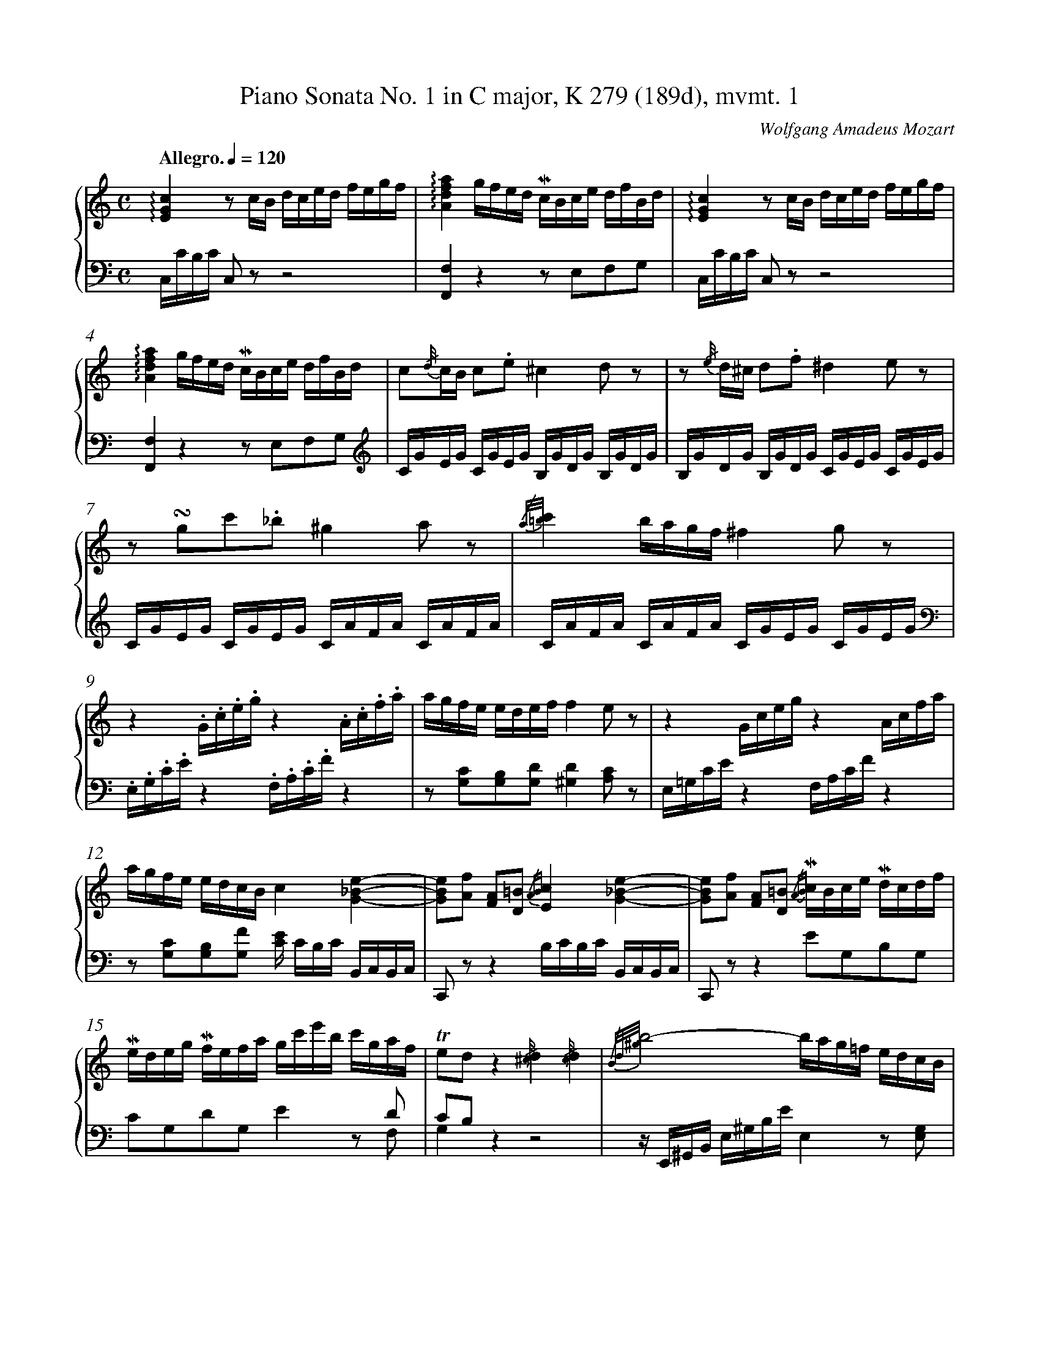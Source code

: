 %%linebreak <none>
%%measurenb 2
X: 1
T: Piano Sonata No. 1 in C major, K 279 (189d), mvmt. 1
C: Wolfgang Amadeus Mozart
%%abc-version 2.0
%%abcx-abcm2ps-target-version 5.9.1 (29 Sep 2008)
%%abc-creator hum2abc beta
%%abcx-conversion-date 2021/01/14 17:01:31
%%abc-copyright 2018 Craig Stuart Sapp
%%abc-edited-by Craig Stuart Sapp
%%abc-edited-by Craig Stuart Sapp
%%abcx-initial-encoding-date 2009/10/15
%%gracespace 0 6 6
%%humdrum-veritas 373335571
%%humdrum-veritas-data 1638175547
%%linebreak <none>
%%barnumbers 0
L: 1/16
M: C
N: Derived from sonata01-1.krn
Q: "Allegro." 1/4=120
%%staves {1 2}
V: 1 clef=treble
V: 2 clef=bass
K: C
[V:1] !arpeggio![E4G4c4]z2 cB dced fegf | 
[V:2] C,CB,C C,2 z2z8 | 
[V:1] !arpeggio![A4d4f4a4]gfed !mordent!cBce dfBd | 
[V:2] [F,,4F,4]z4z2 E,2F,2G,2 | 
[V:1] !arpeggio![E4G4c4]z2 cB dced fegf | 
[V:2] C,CB,C C,2 z2z8 | 
[V:1] !arpeggio![A4d4f4a4]gfed !mordent!cBce dfBd | 
[V:2] [F,,4F,4]z4z2 E,2F,2G,2[K:clef=treble] | 
[V:1] c2{/d//}cB c2.e2^c4d2 z2 | 
[V:2] CGEG CGEG B,GDG B,GDG | 
[V:1] z2 {/e//} d^c d2.f2^d4e2 z2 | 
[V:2] B,GDG B,GDG CGEG CGEG | 
[V:1] z2 !turn!g2c'2._b2^g4a2 z2 | 
[V:2] CGEG CGEG CAFA CAFA | 
[V:1] {/a/=b/}c'4bagf^f4g2 z2 | 
[V:2] CAFA CAFA CGEG CGEG[K:clef=bass] | 
[V:1] z4.G.c.e.gz4.A.c.f.a | 
[V:2] .E,.G,.C.Ez4.F,.A,.C.Fz4 | 
[V:1] agfe edeff4e2 z2 | 
[V:2] z2 [G,2C2][G,2B,2][G,2D2][^G,4D4][A,2C2] z2 | 
[V:1] z4Gcegz4Acfa | 
[V:2] E,=G,CEz4F,A,CFz4 | 
[V:1] agfe edcBc4[G4_B4e4]- | 
[V:2] z2 [G,2C2][G,2B,2][G,2F2] [CE] CB,C B,,C,B,,C, | 
[V:1] [G2B2e2][A2f2] [F2A2][D2=B2] {/AB}[E4c4][G4_B4e4]- | 
[V:2] C,,2 z2z4B,CB,C B,,C,B,,C, | 
[V:1] [G2B2e2][A2f2] [F2A2][D2=B2] {/AB} !mordent!cBce !mordent!dcdf | 
[V:2] C,,2 z2z4E2G,2B,2G,2 | 
[V:1] !mordent!edeg !mordent!fefa gc'e'b c'gaf | 
[V:2] x12z2 D2 & C2G,2D2G,2E4x2 F,2 | 
[V:1] !trill!e2d2z4{/^c//}d4{/c//}d4 | 
[V:2] C2B,2x12 & G,4z4z8 | 
[V:1] {/B/d/^g/}b8-bag=f edcB | 
[V:2] z E,,^G,,B,, E,^G,B,EE,4z2 [E,2G,2] | 
[V:1] dcBc Bcdc {/B//}c4{/B//}c4 | 
[V:2] [A,,4A,4]z4z8 | 
[V:1] {/A/c/^f/}a8-a=gfe dcBA | 
[V:2] z D,,^F,,A,, D,^F,A,DD,4z2 [D,2F,2][K:clef=treble] | 
[V:1] B4.d2.d2 e2>^f2 agfe | 
[V:2] G,G^FG B,GFG CGFG CGFG | 
[V:1] d2 z2 dBdB2< e2^f agfe | 
[V:2] B,G^FG B,GFG CGFG CGFG | 
[V:1] .d2 ba g^fed !trill!c2 {/Bc} ag fedc | 
[V:2] B,4z2 ^G2A4z2 ^F2 | 
[V:1] !trill!B2 {/AB} g^f edcB !trill!A2 {/^GA} ed cBA=G | 
[V:2] =G4z2 E2C4z2 ^C2 | 
[V:1] .^F dba g^fed d^c.a.g .f.e.d.=c | 
[V:2] D4z2 ^G2A4z2 ^F2 | 
[V:1] cB.g.^f .e.d.c.BA4!trill!B3A/B/ | 
[V:2] =G4z2 E2 CG^FG DGFG | 
[V:1] c4>B4 .A2{/^G//}.A2.B2{/^A//}.B2 | 
[V:2] EG^FG DGFG CGFG DGFG | 
[V:1] {/B/d/}c4>B4 {/^G//}A4z4 | 
[V:2] EG^FG DGFG z2 [C2E2][B,2^D2][C2E2] | 
[V:1] {/B//}c4z4{/^d//}e4z4 | 
[V:2] z2 [C2E2][B,2^D2][C2E2] z2 [C2E2][B,2D2][C2E2] | 
[V:1] {/^G//} A2{/B//}c2{/^d//}e2{/^g//}a2 {/b//} c'2{/^g//}a2{/^d//}e2{/B//}c2 | 
[V:2] z16[K:clef=bass] | 
[V:1] {/B/c/}=d4cBAG!trill!A8{/G/A/} | 
[V:2] D,B,G,B, D,B,G,B, D,C^F,C D,CF,C | 
[V:1] G2.g.g gdBG A2.a.a a^fdA | 
[V:2] G,DB,D G,2 z2 ^F,DA,D F,2 z2 | 
[V:1] B2.b.b bgdB ^de.c.A Bc.A.^F | 
[V:2] G,DB,D G,2 z2[C,4E,4A,4][D,4A,4C4] | 
[V:1] .G^fgf g.d.B.G .A^gag a.f.d.A | 
[V:2] [G,2B,2] z2 G,,G,^F,G, F,2 z2 ^F,,F,E,F, | 
[V:1] .B^aba b.=g.d.B ^de.c.=A Bc.A.^F | 
[V:2] G,2 z2 G,,G,^F,G,!arpeggio![C,4E,4A,4]!arpeggio![D,4A,4C4] | 
[V:1] .Ggb.a .g.^f.e.d .c.B.A.G .^F.E.D.^C | 
[V:2] [G,4B,4]z4z8 | 
[V:1] =C8-CDED ^FEDC | 
[V:2] z4[A,,4A,4][^F,,4^F,4][D,,4D,4] | 
[V:1] [A,8C8][G,B,] G^FG .Dd^cd | 
[V:2] G,,G,^F,G, F,G,F,G,G,,4z4 | 
[V:1] .Bg^fg .dbab g2 z2z4 :|]  
[V:2] z16 :|]  
[V:1] [_B,4D4G4]z2 GD _BGdB gdBG | 
[V:2] G,,G,^F,G, G,,2 z2z8 | 
[V:1] [E4A4^c4]z2 AE cAec aecA | 
[V:2] G,,G,^F,G, G,,2 z2z8 | 
[V:1] [=F4A4d4]z2 AF dAfd afdA | 
[V:2] =F,,=F,E,F, F,,2 z2z8 | 
[V:1] [D4G4=B4]z2 GD BGdB gdBG | 
[V:2] F,,F,E,F, F,,2 z2z8 | 
[V:1] [E4G4c4]z2 GE cGec gecG | 
[V:2] E,,E,D,E, E,,2 z2z8 | 
[V:1] [D4F4_B4]z2 FD BFdB fd_ba | 
[V:2] D,,D,^C,D, D,,2 z2z8 | 
[V:1] ^g=bfb ebdbc4a2!trill!=g2 {/^fg} | 
[V:2] [E,,4E,4]z2 ^G,2 A,C=G,C ^F,C_E,C | 
[V:1] ^fa_ea daca_B4g2!trill!=f2 {/=ef} | 
[V:2] D,4z2 ^F,2 G,_B,=F,B, =E,B,D,B, | 
[V:1] =egdg cg_BgA4z4 | 
[V:2] C,4z2 E,2 F,[K:clef=treble] C_B,A, B,CDE | 
[V:1] z2 a=b .c'2.c'2c'4g2 z2 | 
[V:2] FcAc FcAc EcGc EcGc | 
[V:1] !trill!f3e/f/ g2f2^d4e2 z2 | 
[V:2] D=BGB DBGB CcGc CcGc | 
[V:1] z2 ef g2g2g4=d2 z2 | 
[V:2] CGEG CGEG B,GDG B,GDG | 
[V:1] !trill!c3B/c/ d2c2 BGcA dBec | 
[V:2] A,^FCF A,FCF[G,4G4]z4[K:clef=bass] | 
[V:1] [d4=f4][f4d'4]ecfd geaf | 
[V:2] G,,G,^F,G, A,G,F,G,G,,4z4 | 
[V:1] [e4g4][e4c'4]BGcA dBec | 
[V:2] G,,G,^F,G, A,G,F,G,G,,4z4[K:clef=treble] | 
[V:1] [d4f4][f4d'4]ecfd geaf | 
[V:2] G,G^FG AGFGG,4z4 | 
[V:1] [e4g4][e4c'4].[db]g^fg c'gec | 
[V:2] G,G^FG AGFGG,4z4[K:clef=bass] | 
[V:1] .gG^FG cGEC .GG,A,B, CDEF | 
[V:2] z G,^F,G, CG,E,C,G,,4z4 | 
[V:1] GABc de^fg ^ga.=f.d ef.d.B | 
[V:2] z16 | 
[V:1] !arpeggio![E4G4c4]z2 cB dced fegf | 
[V:2] C,CB,C C,2 z2z8 | 
[V:1] !arpeggio![A4d4f4a4]gfed !mordent!cBce dfBd | 
[V:2] [F,,4F,4]z4z2 E,2F,2G,2 | 
[V:1] !arpeggio![E4G4c4]z2 cB dced fegf | 
[V:2] C,CB,C C,2 z2z8 | 
[V:1] !arpeggio![A4d4f4a4]gfed !mordent!cBce dfBd | 
[V:2] [F,,4F,4]z4z2 E,2F,2G,2[K:clef=treble] | 
[V:1] c2{/d//}cB c2g2f4e2 z2 | 
[V:2] CGEG CGEG _B,GCG B,GCG | 
[V:1] z2 .e2c'2e2g4f2 z2 | 
[V:2] _B,GCG B,GCG A,GCE A,FCF | 
[V:1] z2 f2g2a2_b4^c2 z2 | 
[V:2] A,FCF A,FCF[K:clef=bass] G,E_B,E G,EB,E | 
[V:1] z2 e2f2g2_a4=B2 z2 | 
[V:2] G,E^CE G,ECE F,D_A,D F,DA,D | 
[V:1] z2 c4<g4^f2=f4- | 
[V:2] E,=CG,C _E,CG,C D,C=A,C B,,G,D,G, | 
[V:1] f2e2 !trill!_e3d/e/d4[d4f4b4]- | 
[V:2] C,CG,C ^F,CA,C .[G,B,]G,F,G, ^F,,G,,F,,G,, | 
[V:1] [d2f2b2][=e2c'2] [c2e2][A2^f2] {/ef}[B4g4][D4=F4B4]- | 
[V:2] G,,,4z4^F,G,F,G, ^F,,G,,F,,G,, | 
[V:1] [D2F2B2][E2c2] [C2E2][A,2^F2] {/EF}[G4B,4]z4 | 
[V:2] G,,,4z4z8 | 
[V:1] {/^F//}G4{/F//}G4{/E/G/^c/}e8- | 
[V:2] z8z A,,,^C,,E,, A,,^C,E,A, | 
[V:1] eGA^c ega^c' e'd'c'_b agfe | 
[V:2] A,,4z4[A,,4A,4]z2 [A,2^C2] | 
[V:1] gfef efgf {/E//}F4{/E//}F4 | 
[V:2] [D,4D4]z4z8 | 
[V:1] {/D/F/=B/}d8-dFG=B dfg=b | 
[V:2] z G,,=B,,D, G,=B,DGG,4z4 | 
[V:1] d'c'ba gfede4.g2.g2 | 
[V:2] [G,,4G,4]z2 [G,2B,2][K:clef=treble] CGEG CGEG | 
[V:1] a2>b2 d'c'ba g2 z2 gege | 
[V:2] CAFA CAFA CGEG CGEG | 
[V:1] a2>b2 d'c'ba g2 e'd' c'bag | 
[V:2] CAFA CAFA[C4E4]z2 ^c2 | 
[V:1] !trill!f2 {/ef} d'c' bagf !trill!e2 {/de} c'b agfe | 
[V:2] d4z2 B2=c4z2 A2 | 
[V:1] !trill!d2 {/^cd} ag fed=cB4.G2.G2 | 
[V:2] F4z2 ^F2 G,GFG[K:clef=bass] E,CB,C | 
[V:1] A2>B2 dcBA G2 z2 GEGE | 
[V:2] F,CB,C F,CB,C E,CB,C C,CB,C | 
[V:1] A2>B2 dcBA Gced cBAG | 
[V:2] F,CB,C F,CB,CE,4z2 ^C2 | 
[V:1] G^F.d.c .B.A.G.=F FE.c.B .A.G.F.E | 
[V:2] D4z2 B,2=C4z2 A,2 | 
[V:1] D2 z2 DFAdz4.E.G.B.e | 
[V:2] F,,A,,D,F,z4.G,,.B,,.E,.G,z4 | 
[V:1] z4FAcfz4.d'.bg.f | 
[V:2] A,,C,F,A,z4.B,,.D,.G,.B,z4 | 
[V:1] dBGFz4!mordent!cBce !mordent!dcdf | 
[V:2] z4DB,G,F, E,2G,2B,2G,2 | 
[V:1] !mordent!edeg !mordent!fefa gc'e'b c'gaf | 
[V:2] x12z2 D2 & C2G,2D2G,2E4x2 F,2 | 
[V:1] !trill!e2{/d/e/}d2 z gfed4!trill!e3d/e/ | 
[V:2] C2B,2z4[K:clef=treble]FcBc GcBc & G,4x4x8 | 
[V:1] f4>e4 .d2{/^c//}.d2.e2{/^d//}.e2 | 
[V:2] AcBc GcBc FcBc GcBc | 
[V:1] {/e/g/}f4>e4 {/^c//}d4z4 | 
[V:2] AcBc GcBc z2 [F2A2][E2^G2][F2A2] | 
[V:1] {/^g//}a4z4{/b//}c'4z4 | 
[V:2] z2 [F2A2][E2^G2][F2A2] z2 [F2A2][E2G2][F2A2] | 
[V:1] {/^g//} a2{/b//}c'2{/e//}f2{/^g//}a2 {/^c//} d2{/e//}f2{/^G//}A2{/B//}=c2 | 
[V:2] z16[K:clef=bass] | 
[V:1] {/=G/c/e/}g4fedc!trill!d8{/c/d/} | 
[V:2] G,ECE G,ECE G,FB,F G,FB,F[K:clef=treble] | 
[V:1] c2.c'.c' c'gec d2.d'.d' d'bgd | 
[V:2] CGEG C2 z2 B,GDG B,2 z2 | 
[V:1] e2.e'.e' e'c'ge ^ga.f.d ef.d.B | 
[V:2] CGEG C2 z2[K:clef=bass][F,4A,4D4][G,4D4F4] | 
[V:1] .cBcB c.G.E.C .D^cdc d.B.G.D | 
[V:2] [C2E2] z2 C,,C,B,,C, B,,2 z2 B,,B,A,B, | 
[V:1] .E^ded e.=c.G.E ^GA.F.=D EF.D.B, | 
[V:2] C2 z2 C,,C,B,,C,!arpeggio![F,,4A,,4D,4]!arpeggio![G,,4D,4F,4] | 
[V:1] .Cce.=d .c.B.A.=G .F.E.D.C .B,.A,.G,.^F, | 
[V:2] [C,4E,4]z4z8 | 
[V:1] =F,8-F,G,A,G, B,A,G,F, | 
[V:2] z4[D,,4D,4][B,,,4B,,4][G,,,4G,,4] | 
[V:1] [D,8F,8][C,E,] CB,C .G,G^FG | 
[V:2] C,,C,B,,C, B,,C,B,,C,C,,4z4 | 
[V:1] .EcBc .Gede .ccBc .e.c.g.e | 
[V:2] z16 | 
[V:1] c'4[e4g4c'4][e4g4c'4]z4 |]  
[V:2] C,CEC G,CE,G,C,4z4 |]  


X: 2
T: Piano Sonata No. 1 in C major, K 279 (189d), mvmt. 2
C: Wolfgang Amadeus Mozart
%%abc-version 2.0
%%abcx-abcm2ps-target-version 5.9.1 (29 Sep 2008)
%%abc-creator hum2abc beta
%%abcx-conversion-date 2021/01/14 17:01:31
%%abc-copyright 2018 Craig Stuart Sapp
%%abc-edited-by Craig Stuart Sapp
%%abc-edited-by Craig Stuart Sapp
%%abcx-initial-encoding-date 2009/10/15
%%gracespace 0 6 6
%%humdrum-veritas 579699858
%%humdrum-veritas-data 852372239
%%linebreak <none>
%%barnumbers 0
L: 1/8
M: 3/4
N: Derived from sonata01-2.krn
Q: "Andante" 1/4=108
%%staves {1 2}
V: 1 clef=treble
V: 2 clef=bass
K: F
[V:1] F/ [I:setbarnb 1]| 
[V:2] z/ | 
[V:1] c2{/=B//}c2{/B/c/d/}c2 | 
[V:2] (3:2:9F,A,C G,B,C F,A,C | 
[V:1] _b2B2z A | 
[V:2] (3:2:9E,G,C C,E,G, F,A,C | 
[V:1] (3:2:9GBG FAF EGE | 
[V:2] (3:2:9B,,D,G, C,F,A, C,G,B, | 
[V:1] b2B2z A | 
[V:2] (3:2:9D,F,B, E,G,C F,A,C | 
[V:1] (3:2:9GBG FAF EGE | 
[V:2] (3:2:9B,,D,G, C,F,A, C,G,B, | 
[V:1] F2(3z EF (3GF[GB] | 
[V:2] (3A,CA,F,2z2 | 
[V:1] (3:2:9[FA][EG][^D^F] [EG]FG AG[Ac] | 
[V:2] [C,,2C,2]z2z2 | 
[V:1] (3[GB][=FA][E^G][F2A2]c'2- & x4_e2 | 
[V:2] [F,,2F,2](3z [_E,_E][D,D] (3[C,C][B,,B,][A,,A,] | 
[V:1] (3:2:9c'^c'd' =c'b.a ag.f & d6 | 
[V:2] [B,,2B,2]B,,2=B,,2 | 
[V:1] (3:2:2=e x2x4 & (3:2:9cgg ggg ggg | 
[V:2] C,2z2z2[K:clef=treble] | 
[V:1] {/^f/g/a/}g6 & (3:2:9z =Bd cBd cBd | 
[V:2] (3:2:9z DF EDF EDF | 
[V:1] {/a/g/^f/}g6 & (3:2:9z ce dce dce | 
[V:2] (3:2:9z EG FEG FEG | 
[V:1] {/^f/g/a/}g6 & (3:2:9z d=f edf edf | 
[V:2] (3:2:9z =B,D CB,D CB,D | 
[V:1] (3:2:9z ef ^fg^g a=bc' | 
[V:2] C2z2z2[K:clef=bass] | 
[V:1] d2-(3da=g (3!mordent!=fed | 
[V:2] x4x [=G,B,] & [^F,2A,2C2][G,2=B,2]z F, | 
[V:1] (3g^gac2!trill!=B3/A//B// | 
[V:2] C2x4 & E,F, (3G,CE (3G,DF | 
[V:1] c2z2z2 | 
[V:2] (3:2:9z E,F, ^F,G,^G, A,=B,C | 
[V:1] (3:2:9z [d=b][_ec'] z [ec'][db] z [=e^g][fa] | 
[V:2] [^F,,2^F,2][=G,,2=G,2][B,,2B,2] | 
[V:1] (3:2:9z [fa][e=g] z [eg][df] z [df][ce] | 
[V:2] [C,2C2][^G,,2^G,2][A,,2A,2] | 
[V:1] (3:2:9z ed z dc z c=B & A2G2F2 | 
[V:2] F2E2D2 & F,2=G,4 | 
[V:1] [fa]<[eg] [eg]<[df] [d/f/][c3/e3/] | 
[V:2] (3:2:9z [=B,,,=B,,][C,,C,] z [^C,,^C,][D,,D,] z [^D,,^D,][E,,E,] | 
[V:1] (3ed zz2z2 | 
[V:2] (3:2:9z [F,A,C][F,A,C] [F,A,C][F,A,C][F,A,C] [F,A,C][F,A,C][F,A,C] | 
[V:1] (3d_e zz2z2 | 
[V:2] (3:2:9z [^F,A,C][F,A,C] [F,A,C][F,A,C][F,A,C] [F,A,C][F,A,C][F,A,C] | 
[V:1] (3^d=e zz2(3^fg z | 
[V:2] (3:2:9z [G,CE][G,CE] [G,CE][G,CE][G,CE] z [G,CE][G,CE] | 
[V:1] z2{/c/d/e/}!trill!d3c/d/ | 
[V:2] (3:2:9[^F,A,C][F,A,C][F,A,C] [G,C][G,C][G,C] [G,=B,][G,B,][G,B,] | 
[V:1] (3ceg !trill!g3/^f//g// (3z =fd | 
[V:2] x2(3z CE (3FD=B, & [C,2C2]x2G,2 | 
[V:1] (3ceG !trill!G3/^F//G// (3z =F[F,=B,D] | 
[V:2] [C,2C2](3z E,C,G,,2 | 
[V:1] [F,4=B,4D4][E,G,C] z/ :|]|:  
[V:2] C,,4-C,, z/ :|]|:  
[V:1] c/ [I:setbarnb 29]| 
[V:2] z/[K:clef=treble] | 
[V:1] .g2.g2.g2 | 
[V:2] (3:2:9CEG CEG CEG | 
[V:1] ^f3/g//a//g2z z/ g/ | 
[V:2] (3:2:9=B,DG B,DG B,DG | 
[V:1] g2-(3g._b.a (3.g.=f.e | 
[V:2] (3:2:9_B,DG B,DG B,DG | 
[V:1] d2^c2z z/ A/ | 
[V:2] (3:2:9A,DF A,^CE A,CE[K:clef=bass] | 
[V:1] [^c2b2][d2a2]z f | 
[V:2] (3:2:9G,^CE F,A,D D,F,A, | 
[V:1] (3:2:9ege dfd ^cec | 
[V:2] (3:2:9G,B,E A,DF A,^CE | 
[V:1] [e2^c'2][f2d'2]z z/ f/ | 
[V:2] (3:2:9G,^CE F,A,D D,F,A, | 
[V:1] (3:2:9ege dfd ^cec | 
[V:2] (3:2:9G,B,E A,DF A,^CE[K:clef=treble] | 
[V:1] =c2!trill!_e3d/e/ | 
[V:2] (3:2:9A,_E^F A,=CF A,CF | 
[V:1] d2(3z g^fg2 | 
[V:2] (3.[B,DG]BAB2(3z [Bd][A^c] | 
[V:1] (3z bab2(3z d'^c' | 
[V:2] [B2d2](3z [Bg][A^f][B2g2] | 
[V:1] (3:2:9d'bg d'bg d'bg | 
[V:2] z6 | 
[V:1] =f2-(3fef (3gab | 
[V:2] [=F2A2][G2B2]z2 & C4x2 | 
[V:1] =b/c'/d'/c'/ c'/_b/a/g/ g/f/e/d/ | 
[V:2] z6[K:clef=bass] | 
[V:1] {/d//}c2{/=B//}c2{/B/c/d/}c2 | 
[V:2] (3:2:9F,A,C G,B,C F,A,C | 
[V:1] _b2B2z A | 
[V:2] (3:2:9E,G,C C,E,G, F,A,C | 
[V:1] (3:2:9GBG FAF EGE | 
[V:2] (3:2:9B,,D,G, C,F,A, C,G,B, | 
[V:1] b2B2z z/ B/ | 
[V:2] (3:2:9_D,E,G, C,E,G, D,E,G, | 
[V:1] b2B2z A | 
[V:2] (3:2:9C,E,G, ^C,E,G, =D,F,A, | 
[V:1] (3AG zz2z2 | 
[V:2] (3:2:9z [=B,DF][B,DF] [B,DF][B,DF][B,DF] [B,DF][B,DF][B,DF] | 
[V:1] (3f=B zz2z2 | 
[V:2] (3:2:9z [D,F,=B,][D,F,B,] [D,F,B,][D,F,B,][D,F,B,] [D,F,B,][D,F,B,][D,F,B,] | 
[V:1] (3:2:9cc'c' c'c'c' c'c'c' | 
[V:2] !arpeggio![C,2E,2G,2C2]z2z2[K:clef=treble] | 
[V:1] {/=b/c'/d'/}c'6 & (3:2:9z eg feg feg | 
[V:2] (3:2:9z G_B AGB AGB | 
[V:1] {/d'/c'/=b/}c'6 & (3:2:9z fa gfa gfa | 
[V:2] (3:2:9z Ac BAc BAc | 
[V:1] {/=b/c'/d'/}c'6 & (3:2:9z g_b agb agb | 
[V:2] (3:2:9z EG FEG FEG | 
[V:1] (3:2:9z AB =Bc^c def | 
[V:2] F2z2z2 | 
[V:1] G2-(3Gd=c (3!mordent!_BAG | 
[V:2] [=B,2D2F2][C2E2][K:clef=bass]z [C,E,] & x4x _B,, | 
[V:1] (3c^cdF2!trill!E3/D//E// | 
[V:2] F,2x4 & A,,B,, (3C,F,A, (3C,G,B, | 
[V:1] F2z2z2 | 
[V:2] (3:2:9z A,,B,, =B,,C,^C, D,E,F, | 
[V:1] (3:2:9z [Ge][_Af] z [Af][Ge] z [=A^c][Bd] | 
[V:2] [=B,,,2=B,,2][=C,,2=C,2][E,,2E,2] | 
[V:1] (3:2:9z [Bd][A=c] z [ac'][gb] z [gb][fa] | 
[V:2] [F,,2F,2][^C,2^C2][D,2D2][K:clef=treble] | 
[V:1] (3:2:9z ag z gf z fe & d2c2B2 | 
[V:2] B2A2G2[K:clef=bass] & B,2=C4 | 
[V:1] [a2c'2][g2b2][f2a2] | 
[V:2] (3:2:9z [E,E][F,F] z [^F,^F][G,G] z [^G,^G][A,A] | 
[V:1] (3:2:9z A=G z G=F z FE & D2C2B,2 | 
[V:2] B,2A,2G,2 & B,,2C,4 | 
[V:1] [Bd]<[Ac] [Ac]<[GB] [G/B/][F3/A3/] | 
[V:2] (3:2:9z [E,,E,][F,,F,] z [^F,,^F,][G,,G,] z [^G,,^G,][A,,A,][K:clef=treble] | 
[V:1] (3AG zz2z2 | 
[V:2] (3:2:9z [B,DF][B,DF] [B,DF][B,DF][B,DF] [B,DF][B,DF][B,DF] | 
[V:1] (3G_A zz2z2 | 
[V:2] (3:2:9z [=B,DF][B,DF] [B,DF][B,DF][B,DF] [B,DF][B,DF][B,DF] | 
[V:1] (3^G=A zz2(3=bc' z | 
[V:2] (3:2:9z [CF][CF] [CFA][CFA][CFA] z [CFA][CFA] | 
[V:1] z2{/f/g/a/}!trill!g3f/g/ | 
[V:2] (3:2:9[=B,FG][B,FG][B,FG] [CFG][CFG][CFG] [CE_B][CEB][CEB] | 
[V:1] f2(3z EF (3GF[GB] | 
[V:2] (3[FA]CA,[K:clef=bass][F,,2F,2]z2 | 
[V:1] (3:2:9[FA][EG][^D^F] [EG]FG AG[Ac] | 
[V:2] [C,,2C,2]z2z2 | 
[V:1] (3[GB][=FA][E^G][F2A2][_e2c'2]- | 
[V:2] [F,,2F,2](3z [_E,_E][D,D] (3[C,C][B,,B,][A,,A,] | 
[V:1] (3:2:9[ec'][db][ca]- [ca][Bg][Af]- [Af][Bg][G=e] | 
[V:2] [B,,2B,2][C,2C2][C,,2C,2] | 
[V:1] (3[Af]ac' !trill!c'3/=b//c'// (3z _bg | 
[V:2] [F,,2F,2][K:clef=treble](3z FA (3BGE[K:clef=bass] & x2x2C2 | 
[V:1] (3fac !trill!c3/=B//c// (3z _B[B,EG] | 
[V:2] [F,2F2](3z A,F,[C,,2C,2] | 
[V:1] [B,4E4G4][A,CF] z/ :|]  
[V:2] F,,4-F,, z/ :|]  


X: 3
T: Piano Sonata No. 1 in C major, K 279 (189d), mvmt. 3
C: Wolfgang Amadeus Mozart
%%abc-version 2.0
%%abcx-abcm2ps-target-version 5.9.1 (29 Sep 2008)
%%abc-creator hum2abc beta
%%abcx-conversion-date 2021/01/14 17:01:31
%%abc-copyright 2018 Craig Stuart Sapp
%%abc-edited-by Craig Stuart Sapp
%%abc-edited-by Craig Stuart Sapp
%%abcx-initial-encoding-date 2009/10/12
%%gracespace 0 6 6
%%humdrum-veritas 3252082948
%%humdrum-veritas-data 1929307559
%%linebreak <none>
%%barnumbers 0
L: 1/8
M: 2/4
N: Derived from sonata01-3.krn
Q: "Allegro" 1/4=132
%%staves {1 2}
V: 1 clef=treble
V: 2 clef=bass
K: C
[V:1] G [I:setbarnb 1]| 
[V:2] z[K:clef=treble] | 
[V:1] c4 | 
[V:2] z [EG][DF][CE] | 
[V:1] f4 | 
[V:2] z [B,D][A,C][G,B,] | 
[V:1] e/g/f/e/ a/f/d/c/ | 
[V:2] CcF^F | 
[V:1] B/c/d/B/ A/G/^F/G/ | 
[V:2] .G2G,2[K:clef=bass] | 
[V:1] C4 | 
[V:2] z [E,G,][D,=F,][C,E,] | 
[V:1] F4 | 
[V:2] z [B,,D,][A,,C,][G,,B,,] | 
[V:1] E/G/c/G/ ^F/G/=F/G/ | 
[V:2] C,E,D,B,, | 
[V:1] E/G/c/G/ ^F/G/=F/G/ | 
[V:2] C,E,D,B,, | 
[V:1] E/G/C/E/ D/F/B,/D/ | 
[V:2] C,E,F,G, | 
[V:1] C2z !trill!G {/^FG} | 
[V:2] C,G,,C,,2[K:clef=treble] | 
[V:1] c/G/e/c/ g/^f/g/e/ | 
[V:2] [C2E2G2]z2 | 
[V:1] e/d/^c/d/ c/d/c/d/ | 
[V:2] [B,2D2G2]z2 | 
[V:1] g/a/b/.^f/ g/d/e/B/ | 
[V:2] [B,2D2G2]z2 | 
[V:1] d/=c/B/c/ B/c/B/c/ | 
[V:2] [A,2C2^F2]z2 | 
[V:1] a/b/c'/.a/ ^f/e/d/c/ | 
[V:2] [D4^F4] | 
[V:1] c/B/^A/B/ c/B/A/B/ | 
[V:2] [E2G2][D2^F2] | 
[V:1] =A/c/e/.d/ c/B/A/G/ | 
[V:2] [C3E3][^CE] | 
[V:1] ^F z .^f.g | 
[V:2] .D/d/^c/d/ =c/d/B/d/ | 
[V:1] .a.b .[ac'].[gb] | 
[V:2] A/d/G/d/ ^F/d/G/d/ | 
[V:1] [^fa] z .^F!trill!G {/FG} | 
[V:2] .D/[K:clef=bass] D/^C/D/ =C/D/B,/D/ | 
[V:1] .A!trill!B {/AB} .[Ac].[GB] | 
[V:2] A,/D/G,/D/ ^F,/D/G,/D/ | 
[V:1] [^F2A2]z .d | 
[V:2] D,2z2 | 
[V:1] .d.d.d.d | 
[V:2] z4[K:clef=treble] | 
[V:1] g3^f | 
[V:2] z B^cd & xE2D | 
[V:1] .B.B.B.B | 
[V:2] z4 | 
[V:1] e3d | 
[V:2] z GAB & x=C2B, | 
[V:1] .G.G.G.G | 
[V:2] z4 | 
[V:1] c2z B | 
[V:2] z E^FG & xA,2G, | 
[V:1] e2z G | 
[V:2] z C^C2 | 
[V:1] ^F2z [G_B] | 
[V:2] D ^cd2 | 
[V:1] [^F2A2][K:clef=bass]z [G,_B,] | 
[V:2] z ^CD2[K:clef=bass] | 
[V:1] [^F,2A,2]z2 | 
[V:2] z [^D,,^D,][E,,E,][^F,,^F,] | 
[V:1] z4 | 
[V:2] [G,,G,] [B,,,B,,][C,,C,][=D,,=D,] | 
[V:1] z[K:clef=treble] g/c'/ b/^f/e/a/ | 
[V:2] [E,,E,][K:clef=treble] edc | 
[V:1] g/d/c/^f/ e/B/A/d/ | 
[V:2] BAG^F | 
[V:1] c/G/^F/B/ A/E/D/G/ | 
[V:2] EDCB,[K:clef=bass] | 
[V:1] z [ce][Bd][^FA] | 
[V:2] C,2D,2 | 
[V:1] G2{/C//} c z | 
[V:2] G,,/G,/^F,/G,/ E,/G,/F,/G,/ | 
[V:1] {/B,//} B z {/A,//} A z | 
[V:2] D,/G,/^F,/G,/ C,/G,/F,/G,/ | 
[V:1] {/G,//} G z {/C//} .c.c | 
[V:2] B,,/G,/^F,/G,/ E,/G,/F,/G,/ | 
[V:1] {/B,//} .B.B {/A,//} .A.A | 
[V:2] D,/G,/^F,/G,/ C,/G,/F,/G,/ | 
[V:1] {/D//} .d z {/B//} .c.c | 
[V:2] B,,/G,/^F,/G,/[K:clef=treble] E/G/^F/G/ | 
[V:1] {/^A//} .BB {/^G//} .=A.A | 
[V:2] D/G/^F/G/ C/G/F/G/ | 
[V:1] {/^c//} .d z =c/d/e/c/ | 
[V:2] B,/G/^F/G/[C2E2A2] | 
[V:1] B/c/d/B/ A/B/c/A/ | 
[V:2] [D2G2][D2^F2] | 
[V:1] .G/g/b/a/ g/^f/e/d/ | 
[V:2] [G,2G2]z2 | 
[V:1] ^c2=c.B | 
[V:2] [E2G2][^FA].G | 
[V:1] .A z e/c'/b/c'/ | 
[V:2] .[CE] z C/A/^G/A/ | 
[V:1] d/b/a/b/ d/a/g/a/ | 
[V:2] D/=G/^F/G/ D/F/E/F/ | 
[V:1] g/G/B/A/ G/^F/E/D/ | 
[V:2] G2z2[K:clef=bass] | 
[V:1] ^C2=C.B, | 
[V:2] [E,2G,2][^F,A,].G, | 
[V:1] .A, z E/c/B/c/ | 
[V:2] .[C,E,] z C,/A,/^G,/A,/ | 
[V:1] D/B/A/B/ D/A/G/A/ | 
[V:2] D,/=G,/^F,/G,/ D,/F,/E,/F,/ | 
[V:1] G/D/G/B/ d/c/A/^F/ | 
[V:2] G,2[D,2A,2] | 
[V:1] G/g/d/B/ d/c/A/^F/ | 
[V:2] [G,2B,2][D,2A,2C2] | 
[V:1] G2z :|]|:  
[V:2] [G,2B,2]z :|]|:  
[V:1] .d [I:setbarnb 57]| 
[V:2] z | 
[V:1] .d.d.d.d | 
[V:2] z4[K:clef=treble] | 
[V:1] g3^f | 
[V:2] z [B,D][^CB][DA] | 
[V:1] .B.B.B.B | 
[V:2] z4 | 
[V:1] e3d | 
[V:2] z [G,B,][^A,G][B,^F] | 
[V:1] .G.G.G.G | 
[V:2] [B,2=F2][=C2E2] | 
[V:1] c3B & z EA^G | 
[V:2] A,2z .E | 
[V:1] z4 | 
[V:2] .E.E.E.E | 
[V:1] z [ce][^dc'][eb] | 
[V:2] A3=G | 
[V:1] z4 | 
[V:2] .C.C.C.C | 
[V:1] z [Ac][Ba][cg] | 
[V:2] =F3E | 
[V:1] z4 | 
[V:2] .A,.A,.A,.A, | 
[V:1] z [=FA][^G=f][Ae] | 
[V:2] D3C[K:clef=bass] | 
[V:1] z .a/.^d/ c'a | 
[V:2] [F,2F2]z [F,,F,] | 
[V:1] z .^g/.e/ bg | 
[V:2] [E,,2E,2]z [E,E] | 
[V:1] z .a/.^d/ .c'.a | 
[V:2] [F,2F2]z [F,,F,] | 
[V:1] ^g c'/e/ b/e/a/e/ | 
[V:2] [E,,E,][K:clef=treble] A^Gc & xx2E | 
[V:1] ^g/e/c'/e/ b/e/a/e/ | 
[V:2] BA^Gc & E2z E | 
[V:1] ^g/e/a/e/ b/e/c'/e/ | 
[V:2] Bc^GA & E4 | 
[V:1] b2{/^d//}e2 | 
[V:2] ^G2[K:clef=bass]{/^D//}E2 & E2x2 | 
[V:1] E2!fermata!z B, | 
[V:2] [E,,2E,2]!fermata!z z | 
[V:1] E4 | 
[V:2] z [=G,B,][^F,A,][E,G,] | 
[V:1] A4 | 
[V:2] z [^D,^F,][^C,E,][B,,D,] | 
[V:1] G_B/A/ G/=F/E/=D/ | 
[V:2] [E,,4E,4] | 
[V:1] ^CE/D/ C/A,/=B,/C/ | 
[V:2] [G,,4G,4] | 
[V:1] D4 | 
[V:2] [=F,,=F,] [F,A,][E,G,][D,F,] | 
[V:1] G4 | 
[V:2] z [^C,E,][B,,D,][A,,C,] | 
[V:1] FA/G/ F/E/D/=C/ | 
[V:2] [D,,4D,4] | 
[V:1] B,D/C/ B,/G,/A,/B,/ | 
[V:2] [F,,4F,4] | 
[V:1] C4 | 
[V:2] [E,,E,] [E,G,][D,F,][C,E,] | 
[V:1] z2z G & F4 | 
[V:2] z [B,,D,][A,,C,][G,,B,,][K:clef=treble] | 
[V:1] {/E//}c4 | 
[V:2] z [EG][DF][CE] | 
[V:1] {/G//}f4 | 
[V:2] z [B,D][A,C][G,B,] | 
[V:1] e/g/f/e/ a/f/d/c/ | 
[V:2] CcF^F | 
[V:1] B/c/d/B/ A/G/^F/G/ | 
[V:2] .G2G,2[K:clef=bass] | 
[V:1] z [eg][d=f][ce] | 
[V:2] [C,,4C,4] | 
[V:1] z [Bd][Ac][GB] | 
[V:2] [F,,4F,4] | 
[V:1] cedB | 
[V:2] E,/G,/C/G,/ ^F,/G,/=F,/G,/ | 
[V:1] c/e/c/G/ ^F/G/=F/G/ | 
[V:2] E,E,D,B,, | 
[V:1] E/G/C/E/ D/F/B,/D/ | 
[V:2] C,E,F,G, | 
[V:1] C2z !trill!c {/Bc} | 
[V:2] C,G,,C,,2[K:clef=treble] | 
[V:1] e/c/g/e/ _b/a/b/g/ | 
[V:2] [C2G2_B2]z2 | 
[V:1] g/f/e/f/ e/f/e/f/ | 
[V:2] [C2F2A2]z2 | 
[V:1] f/c/a/f/ c'/=b/c'/a/ | 
[V:2] [C2F2A2]z2 | 
[V:1] a/g/^f/g/ f/g/f/g/ | 
[V:2] [C2E2G2]z2 | 
[V:1] c'/b/a/g/ =f/e/d/c/ | 
[V:2] [E2G2]z2 | 
[V:1] e/d/^c/d/ e/d/c/d/ | 
[V:2] [F2A2]z2 | 
[V:1] d/f/a/.g/ f/e/d/=c/ | 
[V:2] [F3A3][^FA] | 
[V:1] B z .B.c | 
[V:2] .G,/G/^F/G/ =F/G/E/G/ | 
[V:1] .d.e .[df].[ce] | 
[V:2] D/G/C/G/ B,/G/C/G/ | 
[V:1] [Bd] z .B,!trill!C {/B,C} | 
[V:2] .G,/[K:clef=bass] G,/^F,/G,/ =F,/G,/E,/G,/ | 
[V:1] .D!trill!E {/DE} [DF][CE] | 
[V:2] D,/G,/C,/G,/ B,,/G,/C,/G,/ | 
[V:1] [B,2D2]z .g | 
[V:2] G,,2z2 | 
[V:1] .g.g.g.g | 
[V:2] z4[K:clef=treble] | 
[V:1] c'3b | 
[V:2] z e^fg & xA2G | 
[V:1] .e.e.e.e | 
[V:2] z4 | 
[V:1] a3g | 
[V:2] z cde & x=F2E | 
[V:1] .c.c.c.c | 
[V:2] z4 | 
[V:1] f2z e | 
[V:2] z ABc & xD2C | 
[V:1] a2z c | 
[V:2] z F^F2 | 
[V:1] B2z [c_e] | 
[V:2] G ^fg2 | 
[V:1] [B2d2]z [C_E] | 
[V:2] z ^FG2[K:clef=bass] | 
[V:1] [B,2D2]z2 | 
[V:2] z [^G,,^G,][A,,A,][B,,B,] | 
[V:1] z4 | 
[V:2] [C,C] [E,,E,][F,,F,][=G,,=G,] | 
[V:1] z c/f/ e/B/A/d/ | 
[V:2] [A,,A,][K:clef=treble] AGF | 
[V:1] c/G/F/B/ A/E/D/G/ | 
[V:2] EDCB,[K:clef=bass] | 
[V:1] F/C/B,/E/ D/A,/G,/C/ | 
[V:2] A,G,F,E, | 
[V:1] z [fa][eg][Bd] | 
[V:2] F,2G,2 | 
[V:1] [E2c2]{/F//} f z | 
[V:2] .C,/C/B,/C/ A,/C/B,/C/ | 
[V:1] {/E//} e z {/D//} d z | 
[V:2] G,/C/B,/C/ F,/C/B,/C/ | 
[V:1] {/C//} c z {/F//} .f.f | 
[V:2] E,/C/B,/C/ A,/C/B,/C/ | 
[V:1] {/E//} .e.e {/D//} .d.d | 
[V:2] G,/C/B,/C/ F,/C/B,/C/ | 
[V:1] {/G//} g z {/e//} .f.f | 
[V:2] E,/C/B,/C/[K:clef=treble] A/c/B/c/ | 
[V:1] {/^d//} .e.e {/^c//} .=d.d | 
[V:2] G/c/B/c/ F/c/B/c/ | 
[V:1] {/^f//} g z =f/g/a/f/ | 
[V:2] E/c/B/c/[F2A2d2] | 
[V:1] e/f/g/e/ d/e/f/d/ | 
[V:2] [G2c2][G2B2] | 
[V:1] c2z [c_e] | 
[V:2] z ^fg2[K:clef=bass] | 
[V:1] [B2d2]z [C_E] | 
[V:2] z ^F,G,2 | 
[V:1] [B,2D2]z2 | 
[V:2] z ^F,,G,,2 | 
[V:1] z2z .g | 
[V:2] z4 | 
[V:1] .g.g.g.g | 
[V:2] z4 | 
[V:1] c'3b & z a^fg | 
[V:2] z4 | 
[V:1] a3g & z =f^de | 
[V:2] z4 | 
[V:1] f3e & z =dBc | 
[V:2] z2z .[G,,G,] | 
[V:1] z4 | 
[V:2] .[G,,G,].[G,,G,].[G,,G,].[G,,G,] | 
[V:1] z e^fg & zA2G | 
[V:2] [C,3C3][B,,B,] | 
[V:1] z4 | 
[V:2] .[E,,E,].[E,,E,].[E,,E,].[E,,E,] | 
[V:1] z c^de & z^F2E | 
[V:2] [A,,3A,3][G,,G,] | 
[V:1] z4 | 
[V:2] .[C,,C,].[C,,C,].[C,,C,].[C,,C,] | 
[V:1] z ABc & z=D2C | 
[V:2] [=F,,3=F,3][E,,E,] | 
[V:1] z [fa][eg][Bd] | 
[V:2] [F,,2F,2][G,,2G,2] | 
[V:1] c/ c'/e'/d'/ c'/b/a/g/ | 
[V:2] C,2z2[K:clef=treble] | 
[V:1] ^f2=f.e | 
[V:2] [A2c2][Bd].c | 
[V:1] .d z A/f/e/f/ | 
[V:2] .[FA] z[K:clef=bass] F,/D/^C/D/ | 
[V:1] G/e/d/e/ G/d/c/d/ | 
[V:2] G,/=C/B,/C/ G,/B,/A,/B,/ | 
[V:1] c/c/e/d/ c/B/A/G/ | 
[V:2] [C,2C2]z2 | 
[V:1] ^F2=F.E | 
[V:2] [A,2C2][B,D].C | 
[V:1] .D z A,/F/E/F/ | 
[V:2] .[F,A,] z F,,/D,/^C,/D,/ | 
[V:1] G,/E/D/E/ G,/D/C/D/ | 
[V:2] G,,/=C,/B,,/C,/ G,,/B,,/A,,/B,,/ | 
[V:1] C/G,/C/E/ G/F/D/B,/ | 
[V:2] C,2[G,,2D,2] | 
[V:1] C/G/c/e/ g/f/d/B/ | 
[V:2] [C,2E,2][G,2D2] | 
[V:1] c2!arpeggio![d2f2g2b2] | 
[V:2] [C2E2][G,,2G,2] | 
[V:1] !arpeggio![c2e2g2c'2]z :|]  
[V:2] [C,,2C,2]z :|]  


X: 4
T: Piano Sonata No. 2 in F major, K 280 (189e), mvmt. 1
C: Wolfgang Amadeus Mozart
%%abc-version 2.0
%%abcx-abcm2ps-target-version 5.9.1 (29 Sep 2008)
%%abc-creator hum2abc beta
%%abcx-conversion-date 2021/01/14 17:01:31
%%abc-copyright 2018 Craig Stuart Sapp
%%abc-edited-by Craig Stuart Sapp
%%abc-edited-by Craig Stuart Sapp
%%abcx-initial-encoding-date 2009/09/24
%%gracespace 0 6 6
%%humdrum-veritas 1390848080
%%humdrum-veritas-data 2176241645
%%linebreak <none>
%%barnumbers 0
L: 1/16
M: 3/4
N: Derived from sonata02-1.krn
Q: "Allegro assai." 1/4=152
%%staves {1 2}
V: 1 clef=treble
V: 2 clef=bass
K: F
[V:1] !arpeggio![C4F4A4c4][A4c4][A4c4] | 
[V:2] [F,,4F,4]C,4A,,4 | 
[V:1] [A6c6]dc BAGF | 
[V:2] F,,4F,,,4z4 | 
[V:1] f4e4_e4 | 
[V:2] [F,2A,2][F,2A,2][F,2G,2B,2][F,2G,2B,2][F,2A,2C2][F,2A,2C2] | 
[V:1] d4z4z4 | 
[V:2] [F,2B,2D2][F,2B,2D2][F,2B,2D2][F,2B,2D2][F,2B,2D2][F,2B,2D2] | 
[V:1] c2B2.B4z4 | 
[V:2] [F,2G,2E2][F,2G,2E2][F,2G,2E2][F,2G,2E2][F,2G,2E2][F,2G,2E2] | 
[V:1] d2c2.c4z4 | 
[V:2] [F,2A,2F2][F,2A,2F2][F,2A,2F2][F,2A,2F2][F,2A,2F2][F,2A,2F2] | 
[V:1] baga gfef edcB | 
[V:2] !arpeggio![E,4G,4C4]z4z4 | 
[V:1] A2f4e4f2 | 
[V:2] F,CA,C G,CB,C A,CA,C | 
[V:1] z2 [F2d2] z2 [B,2G2] z2 [G,2E2] | 
[V:2] B,2 z2 B,,2 z2 C,2 z2 | 
[V:1] baga gfef edcB | 
[V:2] !arpeggio![E,4G,4C4]z4z4 | 
[V:1] A2a4g4f2 | 
[V:2] F,CA,C G,EB,E A,FCF | 
[V:1] z2 [F2d2] z2 [B,2G2] z2 [G,2E2] | 
[V:2] B,2 z2 B,,2 z2 C,2 z2 | 
[V:1] (3A,2F2C2 (3A2F2C2 (3B,2G2E2 | 
[V:2] [F,,4F,4]z4[C,,4C,4] | 
[V:1] (3F2A,2C2 (3G2C2E2 (3A2C2F2 | 
[V:2] [F,,,4F,,4]z4z4 | 
[V:1] (3C2G2E2 (3B2G2E2 (3C2A2F2 | 
[V:2] [C,,4C,4]z4[F,,4F,4] | 
[V:1] (3G2C2E2 (3A2C2F2 (3B2C2G2 | 
[V:2] [C,4C4]z4z4 | 
[V:1] (3A2c2f2 (3a2f2d2 (3c2f2a2 | 
[V:2] [F,,4F,4]z4z4 | 
[V:1] (3_a2d2=B2 (3c2e2g2 (3_e2c2_B2 | 
[V:2] [F,4F4][E,4E4]z4 | 
[V:1] (3A2c2_g2 (3f2d2B2 (3A2d2f2 | 
[V:2] [_E,4_E4][D,4D4]z4 | 
[V:1] (3f2=B2^G2 (3A2^c2=e2 (3=c2A2=G2 | 
[V:2] [D,4D4][^C,4^C4]z4 | 
[V:1] (3^F2A2_e2 (3d2=B2G2 (3=F2_B2d2 | 
[V:2] [=C,4=C4][=B,,4=B,4]z4 | 
[V:1] (3_d2G2=E2 (3F2A2c2 (3f2c2A2 | 
[V:2] [_B,,4_B,4][A,,4A,4]z4 | 
[V:1] (3G2B2A2 (3B2=d2^c2 (3d2g2^f2 | 
[V:2] [B,,4B,4]z4z4 | 
[V:1] (3g2b2a2 (3b2d'2^c'2 (3d'2b2a2 | 
[V:2] z12 | 
[V:1] (3b2g2^f2 (3g2d2^c2 (3d2B2G2 | 
[V:2] z4z4[B,,4B,4] | 
[V:1] =F4E4z4 | 
[V:2] A,4G,4x4 & C,8z4 | 
[V:1] z12 | 
[V:2] [C,,4C,4][E,,4E,4][G,,4G,4] | 
[V:1] gage gage fgfd | 
[V:2] z12[K:clef=treble] | 
[V:1] efec efec ded=B | 
[V:2] GAGE GAGE FGFD | 
[V:1] c6ded4 | 
[V:2] E2G,2C2G,2=B,4[K:clef=bass] | 
[V:1] z12 | 
[V:2] [G,,,4G,,4][=B,,,4=B,,4][D,,4D,4] | 
[V:1] fgfd fgfd efec | 
[V:2] z12[K:clef=treble] | 
[V:1] ded=B dedB cBce | 
[V:2] FGFD FGFD EFEC | 
[V:1] d6efe4 | 
[V:2] F2D2=B,2G,2C4[K:clef=bass] | 
[V:1] (3z2 .g2.f2 (3.e2.g2d2 (3c2.g2._B2 | 
[V:2] [E,,4E,4]z4z4 | 
[V:1] (3z2 B2^G2 (3A2d2^c2 (3e2d2f2 | 
[V:2] [F,,4F,4]z4z4 | 
[V:1] (3z2 a2.=g2 (3.^f2.a2.e2 (3.d2.a2=c2 | 
[V:2] [^F,,4^F,4]z4z4 | 
[V:1] (3z2 c2^A2 (3=B2e2^d2 (3^f2e2g2 | 
[V:2] [G,,4G,4]z4z4 | 
[V:1] (3z2 .=b2.=a2 (3.^g2.b2.=f2 (3.e2.b2.=d2 | 
[V:2] [^G,,4^G,4]z4z4 | 
[V:1] (3z2 =B2c2.f4.e4 | 
[V:2] [A,,4A,4][K:clef=treble](3z2 ^G2A2 (3z2 ^F2=G2 | 
[V:1] (3z2 ^c2d2.a4.g4 | 
[V:2] =F4(3z2 E2F2 (3z2 ^D2E2[K:clef=bass] | 
[V:1] gfed=c4!trill!=B3A/B/ | 
[V:2] =D4E4F4 & F,4G,8 | 
[V:1] c4z =Bcd fedc | 
[V:2] C,E,G,C E2 z2z4 | 
[V:1] =B4z ^cde gfed | 
[V:2] D,F,=B,D F2 z2z4 | 
[V:1] =c4z ^def agfe | 
[V:2] E,G,CE G2 z2z4[K:clef=treble] | 
[V:1] ^c=dfe cdfe gfed | 
[V:2] [F4A4][F4A4][F4A4] | 
[V:1] afed {/c/d/e/}!trill!d8{/c/d/} | 
[V:2] [F4A4c4]c4=B4[K:clef=bass] & x4G8 | 
[V:1] !arpeggio![E4G4c4]z2 (3=B,CD FEDC | 
[V:2] C,,E,,G,,C, E,2 z2z4 | 
[V:1] =B,4z ^CDE GFED | 
[V:2] D,,F,,=B,,D, F,2 z2z4 | 
[V:1] =C4z ^DEF AGFE | 
[V:2] E,,G,,C,E, G,2 z2z4 | 
[V:1] =D4z DFA d2 z2 | 
[V:2] F,,A,,D,F, A,2 z2 z F,A,D | 
[V:1] z Adf a2 z2 z =bc'^g | 
[V:2] F2 z2[K:clef=treble] z FAd f2 z2 | 
[V:1] aefd {/c/d/e/}!trill!d8{/c/d/} | 
[V:2] x4[K:clef=bass]C4=B,4[K:clef=treble] & z4G,8 | 
[V:1] .c2.e2g4!trill!=b3a/b/ | 
[V:2] CGEG CGEG G,FDF | 
[V:1] .c'2.e2g4!trill!=b3a/b/ | 
[V:2] CGEG CGEG G,FDF | 
[V:1] c'4[E4G4c4]z4 :|]|:  
[V:2] [C4E4][K:clef=bass][C,4E,4G,4]z4 :|]|:  
[V:1] [e4g4]z4z4 | 
[V:2] (3z2 C,2=B,,2 (3C,2E,2^D,2 (3E,2G,2^F,2 | 
[V:1] z4[e2g2]>[^c2e2][e3g3][ce] | 
[V:2] G,4z4z4 | 
[V:1] [d4f4]z4z4 | 
[V:2] (3z2 G,2^F,2 (3G,2=B,2^A,2 (3B,2D2^C2 | 
[V:1] z4[F2d2]>[D2=B2][F3d3][DB] | 
[V:2] D4z4z4 | 
[V:1] {/E/G/}c12- | 
[V:2] z4C2>G,2A,3E, | 
[V:1] c4d2>A2=B3G | 
[V:2] F,12 | 
[V:1] g12- & z4c2>d2=B3c | 
[V:2] E,4[K:clef=treble][E4G4][D4F4] | 
[V:1] g4-g2>e2g3e & _B4A4z4 | 
[V:2] [^C8E8]z4 | 
[V:1] g12- & z4c2>d2=B3c | 
[V:2] z4[E4G4][D4F4] | 
[V:1] g8x4 & _B4A4z4 | 
[V:2] [^C8E8]z4[K:clef=bass] | 
[V:1] z12 | 
[V:2] [D,,4D,4][F,,4F,4][A,,4A,4] | 
[V:1] abaf gage fgfd | 
[V:2] z12 | 
[V:1] !arpeggio![B4d4g4b4]z4z4 | 
[V:2] [G,,,4G,,4][B,,,4B,,4][D,,4D,4] | 
[V:1] d_edB cdcA BcBG | 
[V:2] z12 | 
[V:1] !arpeggio![=E4G4c4=e4]z4z4 | 
[V:2] [C,,4C,4][E,,4E,4][G,,4G,4] | 
[V:1] gage fgfd efec | 
[V:2] z12 | 
[V:1] !arpeggio![A4c4f4a4]z4z4 | 
[V:2] [F,,,4F,,4][A,,,4A,,4][C,,4C,4] | 
[V:1] cdcA BcBG ABAF | 
[V:2] z12 | 
[V:1] !arpeggio![d4f4^g4d'4]E4F4 | 
[V:2] [B,,4B,4]^C4D4 | 
[V:1] !arpeggio![d4f4a4d'4]E4F4 | 
[V:2] [A,,4A,4]^C4D4 | 
[V:1] !arpeggio![d4f4=b4d'4]E4F4 | 
[V:2] [^G,,4^G,4]^C4D4 | 
[V:1] (3^C2A2E2 (3D2_B2F2 (3D2^G2F2 | 
[V:2] [A,,12A,12]- | 
[V:1] (3^C2A2E2 (3D2B2F2 (3D2^G2F2 | 
[V:2] [A,,12A,12] | 
[V:1] z4B2A2.A4 | 
[V:2] [A,4^C4E4]z4z4 | 
[V:1] z4c2=B2.B4 | 
[V:2] [^G,4D4F4]z4z4 | 
[V:1] z4c2_B2.B4 | 
[V:2] [=G,4=C4E4]z4z4 | 
[V:1] !arpeggio![C4F4A4c4][A4c4][A4c4] | 
[V:2] [F,,4F,4]C,4A,,4 | 
[V:1] [A6c6]dc BAGF | 
[V:2] F,,4F,,,4z4 | 
[V:1] f4e4_e4 | 
[V:2] [F,2A,2][F,2A,2][F,2G,2B,2][F,2G,2B,2][F,2A,2C2][F,2A,2C2] | 
[V:1] d4z4z4 | 
[V:2] [F,2B,2D2][F,2B,2D2][F,2B,2D2][F,2B,2D2][F,2B,2D2][F,2B,2D2] | 
[V:1] c2B2.B4z4 | 
[V:2] [F,2G,2E2][F,2G,2E2][F,2G,2E2][F,2G,2E2][F,2G,2E2][F,2G,2E2] | 
[V:1] d2c2.c4z4 | 
[V:2] [F,2A,2F2][F,2A,2F2][F,2A,2F2][F,2A,2F2][F,2A,2F2][F,2A,2F2] | 
[V:1] baga gfef edcB | 
[V:2] !arpeggio![E,4G,4C4]z4z4 | 
[V:1] A2f4e4f2 | 
[V:2] F,CA,C G,CB,C A,CA,C | 
[V:1] z2 [F2d2] z2 [B,2G2] z2 [G,2E2] | 
[V:2] B,2 z2 B,,2 z2 C,2 z2 | 
[V:1] baga gfef edcB | 
[V:2] !arpeggio![E,4G,4C4]z4z4 | 
[V:1] A2a4g4f2 | 
[V:2] F,CA,C G,EB,E A,FCF | 
[V:1] z2 [F2d2] z2 [B,2G2] z2 [G,2E2] | 
[V:2] B,2 z2 B,,2 z2 C,2 z2 | 
[V:1] (3A,2F2C2 (3A2F2C2 (3B,2G2E2 | 
[V:2] [F,,4F,4]z4[C,,4C,4] | 
[V:1] (3F2A,2C2 (3G2C2E2 (3A2C2F2 | 
[V:2] [F,,,4F,,4]z4z4 | 
[V:1] (3C2G2E2 (3B2G2E2 (3C2A2F2 | 
[V:2] [C,,4C,4]z4[F,,4F,4] | 
[V:1] (3G2C2E2 (3A2C2F2 (3B2C2G2 | 
[V:2] [C,4C4]z4z4 | 
[V:1] (3A2c2f2 (3a2f2d2 (3c2f2a2 | 
[V:2] [F,,4F,4]z4z4 | 
[V:1] (3_a2d2=B2 (3c2e2g2 (3e2c2G2 | 
[V:2] [F,4F4][E,4E4]z4 | 
[V:1] ^c'4d'4z4 & (3_B2A2G2 (3^F2A2d2 (3A2d2^f2 | 
[V:2] x12 | 
[V:1] (3=f2=B2^G2 (3A2c2e2 (3c2A2E2 | 
[V:2] [D,4D4][=C,4=C4]z4 | 
[V:1] a4_b4z4 & (3_G2F2_E2 (3D2F2_B2 (3F2B2d2 | 
[V:2] x12 | 
[V:1] (3_d2=G2=E2 (3F2A2c2 (3f2c2A2 | 
[V:2] [B,,4B,4][A,,4A,4]z4 | 
[V:1] (3G2B2A2 (3B2=d2^c2 (3d2g2^f2 | 
[V:2] [B,,4B,4]z4z4 | 
[V:1] (3g2b2a2 (3b2d'2^c'2 (3d'2b2a2 | 
[V:2] z12 | 
[V:1] (3b2g2^f2 (3g2d2^c2 (3d2B2G2 | 
[V:2] z4z4[B,,4B,4] | 
[V:1] =F4E4z4 | 
[V:2] A,4G,4z4 & C,8x4 | 
[V:1] z12 | 
[V:2] [F,,,4F,,4][A,,,4A,,4][C,,4C,4] | 
[V:1] c'd'c'a c'd'c'a bc'bg | 
[V:2] z12[K:clef=treble] | 
[V:1] abaf abaf gage | 
[V:2] cdcA cdcA BcBG | 
[V:1] f6gag4 | 
[V:2] A2C2F2C2E4[K:clef=bass] | 
[V:1] z12 | 
[V:2] [C,,4C,4][E,,4E,4][G,,4G,4] | 
[V:1] bc'bg bc'bg abaf | 
[V:2] z12[K:clef=treble] | 
[V:1] gage gage fefa | 
[V:2] BcBG BcBG ABAF | 
[V:1] g6aba4 | 
[V:2] B2G2E2C2F4[K:clef=bass] | 
[V:1] z c'bc' abga fgef | 
[V:2] [F,,4F,4][A,,4A,4][C,4C4] | 
[V:1] [D4d4][F4f4][B4b4] | 
[V:2] z D,C,D, B,,C,A,,B,, G,,A,,F,,G,, | 
[V:1] z bab gafg efde | 
[V:2] [E,,4E,4][G,,4G,4][B,,4B,4] | 
[V:1] [C4c4][E4e4][A4a4] | 
[V:2] z C,B,,C, A,,B,,G,,A,, F,,G,,E,,F,, | 
[V:1] z aga fgef decd | 
[V:2] [D,,4D,4]z ECD B,CA,B, | 
[V:1] BcAB GAFG EFDE | 
[V:2] G,A,F,G, E,F,D,E, C,D,B,,C, | 
[V:1] (3.C2.c2.B2 (3.A2.c2.G2 (3.F2.c2._E2 | 
[V:2] [A,,,4A,,4]z4z4 | 
[V:1] (3z2 _E2^C2 (3D2G2^F2 (3A2G2B2 | 
[V:2] [B,,,4B,,4]z4z4 | 
[V:1] (3z2 .d2.=c2 (3.=B2.d2.A2 (3.G2.d2.=F2 | 
[V:2] [=B,,,4=B,,4]z4z4 | 
[V:1] (3z2 F2^D2 (3E2A2^G2 (3=B2A2c2 | 
[V:2] [C,,4C,4]z4z4 | 
[V:1] (3z2 .e2.=d2 (3.^c2.e2._B2 (3.A2.e2.=G2 | 
[V:2] [^C,,4^C,4]z4z4 | 
[V:1] (3z2 E2F2.B4.A4 | 
[V:2] [D,,4D,4](3z2 ^C2D2 (3z2 =B,2=C2 | 
[V:1] (3z2 ^F2G2.d4.c4 | 
[V:2] _B,4(3z2 A,2B,2 (3z2 ^G,2A,2 | 
[V:1] cBAG=F4!trill!E3D/E/ | 
[V:2] =G,4A,4B,4 & B,,4C,8 | 
[V:1] F4z efg bagf | 
[V:2] F,A,CF A2 z2z4[K:clef=treble] | 
[V:1] e4z ^fga c'bag | 
[V:2] G,B,EG B2 z2z4 | 
[V:1] =f4z ^gab d'c'ba | 
[V:2] A,CFA c2 z2z4 | 
[V:1] ^f=gba fgba c'bag | 
[V:2] [B4d4][B4d4][B4d4] | 
[V:1] d'bag {/f/g/a/}!trill!g8{/f/g/} | 
[V:2] x4f4e4[K:clef=bass] & [B4d4f4]c8 | 
[V:1] !arpeggio![A4c4f4]z EFG BAGF | 
[V:2] F,,A,,C,F, A,2 z2z4 | 
[V:1] E4z ^FGA cBAG | 
[V:2] G,,B,,E,G, B,2 z2z4 | 
[V:1] =F4z ^GAB dcBA | 
[V:2] A,,C,F,A, C2 z2z4 | 
[V:1] =G4z G,B,D G2 z2 | 
[V:2] B,,D,G,B, D2 z2 z B,,D,G, | 
[V:1] z DGB d2 z2 z ef^c | 
[V:2] B,2 z2[K:clef=treble] z B,DG B2 z2 | 
[V:1] dABG {/F/G/A/}!trill!G8{/F/G/} | 
[V:2] z4[K:clef=bass]F,4E,4 & x4C,8 | 
[V:1] .F2.A2c4!trill!e3d/e/ | 
[V:2] F,CA,C F,CA,C C,B,G,B, | 
[V:1] .f2.A2c4!trill!e3d/e/ | 
[V:2] F,CA,C F,CA,C C,B,G,B, | 
[V:1] f4[A,4C4F4]z4 :|]  
[V:2] [F,4A,4][F,,4F,4]z4 :|]  


X: 5
T: Piano Sonata No. 2 in F major, K 280 (189e), mvmt. 2
C: Wolfgang Amadeus Mozart
%%abc-version 2.0
%%abcx-abcm2ps-target-version 5.9.1 (29 Sep 2008)
%%abc-creator hum2abc beta
%%abcx-conversion-date 2021/01/14 17:01:33
%%abc-copyright 2018 Craig Stuart Sapp
%%abc-edited-by Craig Stuart Sapp
%%abc-edited-by Craig Stuart Sapp
%%abcx-initial-encoding-date 2009/09/25
%%gracespace 0 6 6
%%humdrum-veritas 2906256096
%%humdrum-veritas-data 1375925780
%%linebreak <none>
%%barnumbers 0
L: 1/8
M: 6/8
N: Derived from sonata02-2.krn
Q: "Adagio." 1/8=144
%%staves {1 2}
V: 1 clef=treble
V: 2 clef=bass
K: Ab
[V:1] !trill!c>dcc2f | 
[V:2] [F,2A,2]zz2z | 
[V:1] f2>-f2_ed & G>AG G z z | 
[V:2] [B,2D2]>-[B,2D2] z z | 
[V:1] c6 & [=E2G2]>-[E2G2][FA][GB] | 
[V:2] C>DCC3 | 
[V:1] [GB]>[FA][=EG][F3A3]- | 
[V:2] D3-D>C=B, & D,6 | 
[V:1] [FA]>[GB][FA] [=EG][FA][GB] | 
[V:2] C6 & C,6 | 
[V:1] [GB]>[FA][=EG][F3A3]- | 
[V:2] D3-D>C=B, & D,6 | 
[V:1] [FA]>[=EG][FA] [GB][FA][EG] | 
[V:2] C3-C2_B, & C,6 | 
[V:1] G2>F2 z !fermata!z & =E2>F2 x x | 
[V:2] B,2>A,2 x x & F,2>-F,2 z !fermata!z | 
[V:1] A z A B z B | 
[V:2] _E,/A,/C/A,/E,/A,/ E,/G,/B,/G,/E,/G,/ | 
[V:1] B2>c2 z A | 
[V:2] E,/G,/B,/G,/E,/G,/ E,/A,/C/A,/E,/A,/ | 
[V:1] d z c f z F | 
[V:2] F,/A,/D/A,/E,/A,/ =D,/F,/B,/F,/D,/F,/ | 
[V:1] A2>G2 z e | 
[V:2] E,/A,/C/A,/E,/A,/ E,/G,/B,/G,/E,/G,/ | 
[V:1] =d2>a2 z z | 
[V:2] _F,/A,/_C/A,/F,/A,/ F,/A,/C/A,/F,/A,/ | 
[V:1] g2>b2 z z | 
[V:2] E,/G,/B,/G,/E,/G,/ E,/G,/B,/G,/E/B,/[K:clef=treble] | 
[V:1] _c'2>a2 z z | 
[V:2] =D/F/A/F/D/F/ D/F/_c/F/D/F/ | 
[V:1] e'2>g2 z z | 
[V:2] _D/G/B/G/D/G/ D/E/B/E/D/E/ | 
[V:1] z .a.a z .f.f | 
[V:2] C/E/A/E/C/E/ D/F/A/F/D/F/ | 
[V:1] z .e.e z .g.g | 
[V:2] E/A/c/A/E/A/ E/B/d/B/d/B/ | 
[V:1] a2c'/a/ g/fa/g/f/ | 
[V:2] F/A/c/A/F/A/ D/F/A/F/D/F/[K:clef=bass] | 
[V:1] f/ef//e// d//c//B//A//!trill!B3{/A/B/} | 
[V:2] E,/A,/C/A,/E,/A,/ E,/G,/D/G,/E,/G,/ | 
[V:1] A z [GBc] [FAc] z [FBd] | 
[V:2] A, z =E, F, z D, | 
[V:1] [Ac]>[Bd][GB] [EA] x[K:clef=bass] x & E2D C z [G,B,C] | 
[V:2] _E,2E,, A,, z =E,, | 
[V:1] x x x [A,C]>[B,D][G,B,] & [F,A,C] z [F,B,D]E,2D, | 
[V:2] F,, z D,,_E,,2E,, | 
[V:1] [D,2G,2B,2]>[C,2A,2] z z[K:clef=treble] :|]|:  
[V:2] A,,2>A,,,2 z z :|]|:  
[V:1] !trill!e>fee2e | 
[V:2] z6[K:clef=treble] | 
[V:1] e2f _gx2 & [=A2c2]>-[A2c2] z z | 
[V:2] _G2F E z z[K:clef=bass] | 
[V:1] E2F _G z z & [=A,2C2]>-[A,2C2]x2 | 
[V:2] _G,2F, E, z z | 
[V:1] .[FB].[E=A].[DB] !arpeggio![Fce] z z | 
[V:2] .[D,D].[C,C].[B,,B,] .[=A,,=A,] z z | 
[V:1] x3_g3- & z/ d/c/d/e/d/ z/ d/c/d/e/d/ | 
[V:2] B,, z z z/ B,/=A,/B,/C/B,/ | 
[V:1] g/_g/f/g/_a/g/f3- & c3-c/c/=B/c/_d/c/ | 
[V:2] =A,3-A,/_A,/G,/A,/_B,/A,/ | 
[V:1] f/f/=e/f/=g/f/x3 & =B z z z/ _e/=d/e/f/e/ | 
[V:2] z/ =D/^C/D/_E/D/ z/ =C/=B,/C/D/C/ & G, z z ^F, z z | 
[V:1] [=B=d] z z!fermata!z2z | 
[V:2] z/ G,/^F,/G,/_A,/G,/ !fermata!G,, z z | 
[V:1] !trill!G>AGG2c | 
[V:2] [C,2E,2]zz2z | 
[V:1] c2>-c2_BA & =D>ED D z z | 
[V:2] [F,2A,2]>-[F,2A,2] z z | 
[V:1] G6- & [=B,2=D2]>-[B,2D2][CE][DF] | 
[V:2] G,>A,G,G,3 | 
[V:1] G2>-[=E2G2][FA][G_B] & [C2-F2]>C2 z z | 
[V:2] C,>_D,C,C,3 | 
[V:1] !trill![cA]>_dcc2f | 
[V:2] [F,2A,2]zz2z | 
[V:1] f2>-f2_ed & G>AG G z z | 
[V:2] [B,2D2]>-[B,2D2] z z | 
[V:1] c3-c3 & [=E2G2]>-[E2G2][FA][GB] | 
[V:2] C>DCC3 | 
[V:1] [GB]>[FA][=EG][F3A3]- | 
[V:2] D3-D>C=B, & D,6 | 
[V:1] [FA]>[=EG][FA] [GB][FA][EG] | 
[V:2] C3-C2_B, & C,6 | 
[V:1] G2>F2 z !fermata!z & =E2>F2 x x | 
[V:2] B,2>A,2 x x & F,2>-F,2 z !fermata!z | 
[V:1] c z c c z c | 
[V:2] F,/A,/C/A,/F,/A,/ _E,/_G,/=A,/G,/E,/G,/ | 
[V:1] c2>B2 z _A | 
[V:2] D,/F,/=A,/F,/D,/F,/ D,/F,/B,/F,/C,/F,/ | 
[V:1] _G z B {/A//} _G z F | 
[V:2] B,,/D,/B,/D,/B,,/D,/ B,,/D,/B,/D,/=B,,/A,/ | 
[V:1] F2>=E2 z c | 
[V:2] C,/F,/A,/F,/C,/F,/ C,/=E,/G,/E,/C,/E,/ | 
[V:1] =B2>f2 z z | 
[V:2] D,/F,/A,/F,/D,/F,/ D,/F,/A,/F,/D,/F,/ | 
[V:1] =e2>g2 z z | 
[V:2] C,/=E,/G,/E,/C,/E,/ C,/E,/G,/E,/C/G,/[K:clef=treble] | 
[V:1] a2>{/g//} f2 z z | 
[V:2] =B,/=D/F/D/B,/D/ B,/D/A/D/B,/D/ | 
[V:1] _d'2>=e2 z z | 
[V:2] _B,/=E/G/E/B,/G/ B,/_D/G/D/B,/G/ | 
[V:1] z .f.f z .d.d | 
[V:2] A,/C/F/C/A,/C/ B,/D/F/D/B,/D/ | 
[V:1] z .c.c z .=e.e | 
[V:2] C/F/A/F/C/F/ C/G/B/G/B/G/ | 
[V:1] f2c'/a/ a/g/d'/b/b/g/ | 
[V:2] A,/C/F/C/A,/C/ B,/D/F/D/B,/D/ | 
[V:1] {/g//}f3!trill!_g3{/f/g/} | 
[V:2] C/F/A/F/C/F/[K:clef=bass] C,/E,/=A,/E,/C,/E,/ | 
[V:1] f=ga AB=B | 
[V:2] D,/F,/=B,/F,/D,/F,/ =D,/F,/_A,/F,/D,/F,/ | 
[V:1] c/_d/=d/_e/=e/f/ {/F/A/}!trill!G3{/F/G/} | 
[V:2] C, z z C,/=E,/_B,/E,/C,/E,/ | 
[V:1] F z [C_EF] [B,DF] z [Fd] | 
[V:2] F, z =A,, B,, z B,, | 
[V:1] [FA]>[GB][=EG] F x x & C2B, A, z [_G_e] | 
[V:2] C,2C,, F,, z [=A,,=A,] | 
[V:1] [Fd] z [Af] [FA]>[=GB][=EG] | 
[V:2] [B,,B,] z [=B,=D]C2[C,_B,] | 
[V:1] [B,2=E2G2]>[A,2F2] z z :|]  
[V:2] F,2>F,,2 z z :|]  


X: 6
T: Piano Sonata No. 2 in F major, K 280 (189e), mvmt. 3
C: Wolfgang Amadeus Mozart
%%abc-version 2.0
%%abcx-abcm2ps-target-version 5.9.1 (29 Sep 2008)
%%abc-creator hum2abc beta
%%abcx-conversion-date 2021/01/14 17:01:33
%%abc-copyright 2018 Craig Stuart Sapp
%%abc-edited-by Craig Stuart Sapp
%%abc-edited-by Craig Stuart Sapp
%%abcx-initial-encoding-date 2009/09/24
%%gracespace 0 6 6
%%humdrum-veritas 2508046536
%%humdrum-veritas-data 3524592136
%%linebreak <none>
%%barnumbers 0
L: 1/8
M: 3/8
N: Derived from sonata02-3.krn
Q: "Presto." 3/8=108
%%staves {1 2}
V: 1 clef=treble
V: 2 clef=bass
K: F
[V:1] c'/a/ [I:setbarnb 1]| 
[V:2] z | 
[V:1] .f.f.f | 
[V:2] z3[K:clef=treble] | 
[V:1] {/e//} b z z | 
[V:2] [Gc] z z | 
[V:1] {/f//} a z z | 
[V:2] [Fc] z z | 
[V:1] {/e//} g z z | 
[V:2] [Bc] z z | 
[V:1] f/g/a/f/c/^c/ | 
[V:2] A3 | 
[V:1] d/e/f/d/G/A/ | 
[V:2] B z z | 
[V:1] B/c/d/B/D/F/ | 
[V:2] G,B,=B, | 
[V:1] E/F/G/E/ c/A/ | 
[V:2] C z z | 
[V:1] .F.F.F | 
[V:2] z3[K:clef=bass] | 
[V:1] {/E//} B z z | 
[V:2] [G,C] z z | 
[V:1] {/F//} A z z | 
[V:2] [F,C] z z | 
[V:1] {/E//} G z z | 
[V:2] [B,C] z z | 
[V:1] F/G/A/B/c/^c/ | 
[V:2] [A,,3A,3] | 
[V:1] d/e/f/g/a/b/ | 
[V:2] [B,,B,] z z | 
[V:1] .c' [Af][Ge] | 
[V:2] z CC, | 
[V:1] [A2f2]z | 
[V:2] F,F,,F,, | 
[V:1] [DB][CA][B,G] | 
[V:2] F,,F,,F,, | 
[V:1] [B,G][A,F].[A,F] | 
[V:2] F,,F,,F,, | 
[V:1] .[A,F].[B,G].[G,E] | 
[V:2] F,,F,,F,, | 
[V:1] [A,F] z z | 
[V:2] F,,F,F, | 
[V:1] [Bd][Ac][GB] | 
[V:2] F,F,F, | 
[V:1] [GB][FA].[FA] | 
[V:2] F,F,F, | 
[V:1] .[FA].[GB].[EG] | 
[V:2] F,F,F, | 
[V:1] [FA] z z | 
[V:2] F,F,F,[K:clef=treble] | 
[V:1] z/ A/d/f/ a | 
[V:2] F z z/ F/ | 
[V:1] z/ G/c/e/ g | 
[V:2] E z z/ E/ | 
[V:1] z/ F/=B/d/ f | 
[V:2] D z z/ D/ | 
[V:1] z/ E/G/c/ e | 
[V:2] C z z/ C/ | 
[V:1] z/ A/d/^c/e/d/ | 
[V:2] F2z | 
[V:1] f/e/g/f/a/^g/ | 
[V:2] z3[K:clef=bass] | 
[V:1] a z [Ec] | 
[V:2] z z ^F, | 
[V:1] [D=B] z z | 
[V:2] G, z ^F,, | 
[V:1] z z [ec'] | 
[V:2] G,, z[K:clef=treble] ^F | 
[V:1] [d=b] z z | 
[V:2] G z ^f | 
[V:1] z z [Ec] | 
[V:2] g z[K:clef=bass] ^F, | 
[V:1] [D=B] z z | 
[V:2] G, z ^F,, | 
[V:1] !fermata!z3 | 
[V:2] G,, z !fermata!z | 
[V:1] =f>ff | 
[V:2] z3 | 
[V:1] {/f/g/} a>gf | 
[V:2] z3 | 
[V:1] f>ff | 
[V:2] z3 | 
[V:1] {/f/g/} a>gf | 
[V:2] z3[K:clef=treble] | 
[V:1] e z e | 
[V:2] C/G/E/G/C/G/ | 
[V:1] g2f | 
[V:2] =B,/G/D/G/B,/G/ | 
[V:1] e z e | 
[V:2] C/G/E/G/C/G/ | 
[V:1] g2f | 
[V:2] =B,/G/D/G/B,/G/ | 
[V:1] e z e | 
[V:2] C/E/G/c/=B/c/ | 
[V:1] gfe | 
[V:2] [A2c2][G=B] | 
[V:1] edc | 
[V:2] [F2A2]^F | 
[V:1] !trill!c>d=B | 
[V:2] G z z | 
[V:1] =f>ff | 
[V:2] D>DD | 
[V:1] {/f/g/} a>gf | 
[V:2] {/D/E/} F>ED | 
[V:1] f>ff | 
[V:2] D>DD | 
[V:1] {/f/g/} a>gf | 
[V:2] {/D/E/} F>ED | 
[V:1] e/c/G/c/e/c/ | 
[V:2] C z z[K:clef=bass] | 
[V:1] g/G/^f/G/=f/G/ | 
[V:2] [=B,,3=B,3] | 
[V:1] e/c/G/c/e/c/ | 
[V:2] [C,C] z z | 
[V:1] g/G/^f/G/=f/G/ | 
[V:2] [=B,,3=B,3] | 
[V:1] e/g/c'/=b/a/g/ | 
[V:2] [C,C] z z[K:clef=treble] | 
[V:1] f/g/a/f/^d/e/ | 
[V:2] [A2c2][G=B] | 
[V:1] =d/e/f/d/=B/c/ | 
[V:2] [F2A2][EG] | 
[V:1] d/f/e/c/=B/d/ | 
[V:2] FGG, | 
[V:1] c/d/e/c/A/G/ | 
[V:2] C z z[K:clef=bass] | 
[V:1] F/G/A/F/^D/E/ | 
[V:2] [A,2C2][G,=B,] | 
[V:1] =D/E/F/D/=B,/C/ | 
[V:2] [F,2A,2][E,G,] | 
[V:1] D/F/E/C/=B,/D/ | 
[V:2] F,G,G,, | 
[V:1] C .G.E | 
[V:2] C, z z | 
[V:1] .C z z | 
[V:2] z [E,_B,][E,B,] | 
[V:1] z .c.A | 
[V:2] [F,A,] z z | 
[V:1] .F z z | 
[V:2] z [A,C][A,C] | 
[V:1] z .f.d | 
[V:2] [G,=B,] z z | 
[V:1] .=B z z | 
[V:2] z [G,F][G,F] | 
[V:1] z/ c/=B/c/e/g/ | 
[V:2] [CE] z z | 
[V:1] z/ f/e/f/d/=B/ | 
[V:2] [G,D] z z | 
[V:1] z/ c/=B/c/e/g/ | 
[V:2] [CE] z z | 
[V:1] z/ f/e/f/d/=B/ | 
[V:2] [G,D] z z | 
[V:1] c[ec'][ec'] | 
[V:2] C,/C/E/C/G,/E,/ | 
[V:1] [ec'] z :|]|:  
[V:2] C, z :|]|:  
[V:1] z [I:setbarnb 78]| 
[V:2] z | 
[V:1] c>cc | 
[V:2] z3 | 
[V:1] {/c/d/} _e>dc | 
[V:2] z3 | 
[V:1] c>cc | 
[V:2] z3 | 
[V:1] {/c/d/} _e>dc | 
[V:2] z3 | 
[V:1] [a3c'3] | 
[V:2] D,,/D,/E,,/E,/^F,,/^F,/ | 
[V:1] [g3-b3] | 
[V:2] G,,/G,/A,,/A,/B,,/B,/ | 
[V:1] a3 & g2^f | 
[V:2] C,/C/A,,/A,/D,/D/ | 
[V:1] g2z & g2x | 
[V:2] [G,2B,2]z | 
[V:1] B>BB | 
[V:2] z3 | 
[V:1] {/B/c/} _d>cB | 
[V:2] z3 | 
[V:1] B>BB | 
[V:2] z3 | 
[V:1] {/B/c/} _d>cB | 
[V:2] z3 | 
[V:1] C/c/=D/=d/=E/=e/ | 
[V:2] [G,3B,3] | 
[V:1] F/f/G/g/A/a/ | 
[V:2] [F,3A,3] | 
[V:1] [g3b3] | 
[V:2] C,,/C,/D,,/D,/E,,/E,/ | 
[V:1] [f3a3] | 
[V:2] F,,/F,/G,,/G,/A,,/A,/ | 
[V:1] A,/A/=B,/=B/^C/^c/ | 
[V:2] [E,3G,3] | 
[V:1] D/d/E/e/F/f/ | 
[V:2] [D,3F,3] | 
[V:1] [e3g3] | 
[V:2] A,,,/A,,/=B,,,/=B,,/^C,,/^C,/ | 
[V:1] [d3f3] | 
[V:2] D,,/D,/E,,/E,/F,,/F,/ | 
[V:1] z/ _e/d/e/g/e/ | 
[V:2] G, z[K:clef=treble] [GB] | 
[V:1] z/ d/^c/d/f/d/ | 
[V:2] [FA] z [FA] | 
[V:1] z/ ^c/=B/c/=e/c/ | 
[V:2] [=EG] z [EG] | 
[V:1] z/ d/^c/d/f/d/ | 
[V:2] [FA] z [FA][K:clef=bass] | 
[V:1] [d^gd'] z z | 
[V:2] z/ _B,/A,/B,/D/B,/ | 
[V:1] [ea^c'] z z | 
[V:2] z/ A,/^G,/A,/^C/A,/ | 
[V:1] [d^gd'] z z | 
[V:2] z/ B,,/A,,/B,,/D,/B,,/ | 
[V:1] [ea^c'] z z | 
[V:2] z/ A,,/^G,,/A,,/^C,/A,,/ | 
[V:1] z3 | 
[V:2] A,,, z z | 
[V:1] z z =c'/a/ | 
[V:2] z3 | 
[V:1] .f.f.f | 
[V:2] z3[K:clef=treble] | 
[V:1] {/e//} b z z | 
[V:2] [G=c] z z | 
[V:1] {/f//} a z z | 
[V:2] [Fc] z z | 
[V:1] {/e//} g z z | 
[V:2] [Bc] z z | 
[V:1] f/g/a/f/c/^c/ | 
[V:2] A3 | 
[V:1] d/e/f/d/G/A/ | 
[V:2] B z z | 
[V:1] B/c/d/B/D/F/ | 
[V:2] G,B,=B, | 
[V:1] E/F/G/E/ c/A/ | 
[V:2] C z z | 
[V:1] .F.F.F | 
[V:2] z3[K:clef=bass] | 
[V:1] {/E//} B z z | 
[V:2] [G,C] z z | 
[V:1] {/F//} A z z | 
[V:2] [F,C] z z | 
[V:1] {/E//} G z z | 
[V:2] [B,C] z z | 
[V:1] F/G/A/B/c/^c/ | 
[V:2] [A,,3A,3] | 
[V:1] d/e/f/g/a/b/ | 
[V:2] [B,,B,] z z | 
[V:1] .c' [Af][Ge] | 
[V:2] z CC, | 
[V:1] [A2f2]z | 
[V:2] F,F,,F,, | 
[V:1] [DB][CA][B,G] | 
[V:2] F,,F,,F,, | 
[V:1] [B,G][A,F].[A,F] | 
[V:2] F,,F,,F,, | 
[V:1] .[A,F].[B,G].[G,E] | 
[V:2] F,,F,,F,, | 
[V:1] [A,F] z z | 
[V:2] F,,F,F, | 
[V:1] [Bd][Ac][GB] | 
[V:2] F,F,F, | 
[V:1] [GB][FA].[FA] | 
[V:2] F,F,F, | 
[V:1] .[FA].[GB].[EG] | 
[V:2] F,F,F, | 
[V:1] [FA] z z | 
[V:2] F,F,F,[K:clef=treble] | 
[V:1] z/ A/d/f/ a | 
[V:2] F z z/ F/ | 
[V:1] z/ G/c/e/ g | 
[V:2] E z z/ E/ | 
[V:1] z/ F/=B/d/ f | 
[V:2] D z z/ D/ | 
[V:1] z/ E/G/c/ e | 
[V:2] C z z/ c/ | 
[V:1] z/ d/g/_b/ d' | 
[V:2] _B z z/ B/ | 
[V:1] z/ c/f/a/ c' | 
[V:2] A z z/ A/ | 
[V:1] z/ B/e/g/ b | 
[V:2] G z z/ G/ | 
[V:1] z/ A/c/f/ a | 
[V:2] F z z/ F/ | 
[V:1] z/ d/g/^f/a/g/ | 
[V:2] B2z | 
[V:1] b/a/c'/b/d'/^c'/ | 
[V:2] z3[K:clef=bass] | 
[V:1] d' z [Af] | 
[V:2] z z =B, | 
[V:1] [Ge] z z | 
[V:2] C z =B,, | 
[V:1] z z [af'] | 
[V:2] C, z[K:clef=treble] =B | 
[V:1] [ge'] z z | 
[V:2] c z[K:clef=bass] =B, | 
[V:1] z z [Af] | 
[V:2] C z =B,, | 
[V:1] [Ge] z z | 
[V:2] C, z =B,,, | 
[V:1] !fermata!z3 | 
[V:2] C,, z !fermata!z | 
[V:1] _b>bb | 
[V:2] z3 | 
[V:1] {/b/c'/} d'>c'b | 
[V:2] z3 | 
[V:1] b>bb | 
[V:2] z3 | 
[V:1] {/b/c'/} d'>c'b | 
[V:2] z3[K:clef=treble] | 
[V:1] a z a | 
[V:2] F/c/A/c/F/c/ | 
[V:1] c'2b | 
[V:2] E/c/G/c/E/c/ | 
[V:1] a z a | 
[V:2] F/c/A/c/F/c/ | 
[V:1] c'2b | 
[V:2] E/c/G/c/E/c/ | 
[V:1] a z a | 
[V:2] F/A/c/f/e/f/ | 
[V:1] c'b.a | 
[V:2] [d2f2][ce] | 
[V:1] ag.f | 
[V:2] [B2d2]=B | 
[V:1] !trill!f>ge | 
[V:2] c z z[K:clef=bass] | 
[V:1] _B>BB | 
[V:2] G,>G,G, | 
[V:1] {/B/c/} d>cB | 
[V:2] {/G,/A,/} B,>A,G, | 
[V:1] B>BB | 
[V:2] G,>G,G, | 
[V:1] {/B/c/} d>cB | 
[V:2] {/G,/A,/} B,>A,G, | 
[V:1] A/F/C/F/A/F/ | 
[V:2] F, z z | 
[V:1] c/C/=B/C/_B/C/ | 
[V:2] [E,,3E,3] | 
[V:1] A/F/C/F/A/F/ | 
[V:2] [F,,F,] z z | 
[V:1] c/C/=B/C/_B/C/ | 
[V:2] [E,,3E,3] | 
[V:1] A/c/f/e/d/c/ | 
[V:2] [F,,F,] z z | 
[V:1] B/c/d/B/^G/A/ | 
[V:2] [D2F2][CE] | 
[V:1] =G/A/B/G/E/F/ | 
[V:2] [B,2D2][A,C] | 
[V:1] G/B/A/F/E/G/ | 
[V:2] B,CC, | 
[V:1] F/G/A/F/D/C/ | 
[V:2] F, z z | 
[V:1] B,/C/D/B,/^G,/A,/ | 
[V:2] [D,2F,2][C,E,] | 
[V:1] =G,/A,/B,/G,/E,/F,/ | 
[V:2] [B,,2D,2][A,,C,] | 
[V:1] G,/B,/A,/F,/E,/G,/ | 
[V:2] B,,C,C,, | 
[V:1] z .c.A | 
[V:2] F, z z & F,, x x | 
[V:1] .F z z | 
[V:2] z [A,_E][A,E] | 
[V:1] z .f.d | 
[V:2] [B,D] z z[K:clef=treble] | 
[V:1] .B z z | 
[V:2] z [DF][DF] | 
[V:1] z .b.g | 
[V:2] [C=E] z z | 
[V:1] .e z z | 
[V:2] z [CB][CB] | 
[V:1] z/ f/e/f/a/c'/ | 
[V:2] [FA] z z | 
[V:1] z/ b/a/b/g/e/ | 
[V:2] [CGB] z z | 
[V:1] z/ f/e/f/c/A/ | 
[V:2] [FA] z z[K:clef=bass] | 
[V:1] z/ B/A/B/G/E/ | 
[V:2] [C,E,G,] z z | 
[V:1] F2z | 
[V:2] F,,/F,/E,/F,/G,/F,/ | 
[V:1] !arpeggio![F2A2c2]z | 
[V:2] A,/F,/C,/F,/A,,/C,/ | 
[V:1] [Acf][Acf][Acf] | 
[V:2] F,,A,,C, | 
[V:1] [Acf] z :|]  
[V:2] F,, z :|]  
% FRACTION = 0.555556BUT SHOULD BE 0


X: 7
T: Piano Sonata No. 3 in B\b major, K 281 (189f), mvmt. 1
C: Wolfgang Amadeus Mozart
%%abc-version 2.0
%%abcx-abcm2ps-target-version 5.9.1 (29 Sep 2008)
%%abc-creator hum2abc beta
%%abcx-conversion-date 2021/01/14 17:01:32
%%abc-copyright 2018 Craig Stuart Sapp
%%abc-edited-by Craig Stuart Sapp
%%abc-edited-by Craig Stuart Sapp
%%abcx-initial-encoding-date 2009/10/02
%%gracespace 0 6 6
%%humdrum-veritas 3127453041
%%humdrum-veritas-data 2130521599
%%linebreak <none>
%%barnumbers 0
L: 1/16
M: 2/4
N: Derived from sonata03-1.krn
Q: "Allegro." 1/4=84
%%staves {1 2}
V: 1 clef=treble
V: 2 clef=bass
K: Bb
[V:1] !trill!B3c/d/ (3:2:6BAc!beambr1!BAe | 
[V:2] [B,4D4][C4E4] | 
[V:1] (3:2:6cBd!beambr1!cBf .d2 z2 | 
[V:2] [D4F4]z4 | 
[V:1] !arpeggio![B2e2g2]!arpeggio![B2d2f2] f/b/a/b/ d'/b/a/b/ | 
[V:2] [E,2E2][B,,2B,2]z4 | 
[V:1] {/[d//f/8]} [c2e2][B2d2]z4 | 
[V:2] [F,,2F,2][B,,2B,2]z4 | 
[V:1] !trill!B,3C/D/ (3:2:6B,A,C!beambr1!B,A,E | 
[V:2] [B,,4D,4][C,4E,4] | 
[V:1] (3:2:6CB,D!beambr1!CB,F .D2 z2 | 
[V:2] [D,4F,4]z4 | 
[V:1] (3:2:6Gce!beambr1!ceg g/f/e/d/ d/c/B/A/ | 
[V:2] x4D2E2 & !arpeggio![E,4G,4C4]F,4 | 
[V:1] B4z BA_A | 
[V:2] [B,D][B,D][B,D][B,D] [B,D][B,D][B,D][B,D] | 
[V:1] G=A/B/ c/d/e/f/ g/a/b/a/ b/a/b/g/ | 
[V:2] [B,E][B,E][B,E][B,E] [B,E][B,E][B,E][B,E] | 
[V:1] f4z BA_A | 
[V:2] [B,D][B,D][B,D][B,D] [B,D][B,D][B,D][B,D] | 
[V:1] G=A/B/ c/d/e/f/ g/a/b/a/ b/a/b/g/ | 
[V:2] [B,E][B,E][B,E][B,E] [B,E][B,E][B,E][B,E] | 
[V:1] f2 z/ b/c'/b/ .d'/.c'/.b/.a/ .g/.f/.e/.d/ | 
[V:2] [B,D].B,.D.F B,2 z2 | 
[V:1] e2 z/ a/b/a/ .c'/.b/.a/.g/ .f/.e/.d/.c/ | 
[V:2] z .F,.A,.C F,2 z2 | 
[V:1] d2 z/ f/g/f/ .b/.a/.g/.f/ .e/.d/.c/.=B/ | 
[V:2] z .[B,,,B,,].[D,,D,].[F,,F,] [D,,2D,2] z[K:clef=treble] [DF] | 
[V:1] d/c/e/d/ f/e/g/^f/ g/.=f/.e/.d/ .c/._B/.A/.B/ | 
[V:2] [E4G4]z2 z [=EG] | 
[V:1] .A/.B/.c/.d/ =e/f/e/f/ .F2 z2 | 
[V:2] F2 z2[K:clef=bass] .A,,/.B,,/.C,/.D,/ =E,/F,/E,/F,/ | 
[V:1] z2 z .c' .c'.c'.c'.c' | 
[V:2] F,,2 z2z4[K:clef=treble] | 
[V:1] c'3b/a/ g.f.=e.g | 
[V:2] FcAc GcBc | 
[V:1] f2 z .c' .c'.c'.c'.c' | 
[V:2] AFc zz4 | 
[V:1] c'3b/a/ g.a.b.g | 
[V:2] FcAc =EcGc | 
[V:1] a2 z .c' .c'.c'c'^c' | 
[V:2] FAc zz4[K:clef=bass] | 
[V:1] d'/d/^c/d/ _e/d/=e/d/ f/d/^f/d/ g/d/a/d/ | 
[V:2] [B,,4B,4]z4[K:clef=treble] | 
[V:1] b4z> b !trill!b3/a//b// | 
[V:2] G/A/B/A/ G/A/F/G/ =E/F/D/E/ C/D/B,/C/[K:clef=bass] | 
[V:1] c'/c/=B/c/ _d/c/=d/c/ _e/c/=e/c/ f/c/g/c/ | 
[V:2] [A,,4A,4]z4[K:clef=treble] | 
[V:1] a4z> a !trill!a3/g//a// | 
[V:2] F/G/A/G/ F/G/=E/F/ D/E/C/D/ B,/C/A,/B,/[K:clef=bass] | 
[V:1] b/B/A/B/ c/B/_d/B/ =d/B/=e/B/ f/B/^f/B/ | 
[V:2] [G,,4G,4]z4[K:clef=treble] | 
[V:1] g2z.b ag=f=e | 
[V:2] C/=E/G/E/ C/E/G/E/ C/G/B/G/ C/G/B/G/ | 
[V:1] gf z .c' bag^f | 
[V:2] C/F/A/F/ C/F/A/F/ C/_E/^F/E/ C/E/A/E/ | 
[V:1] g>a c'/b/a/g/ =f2=e2 | 
[V:2] B,/D/G/D/ B,/D/G/D/ C/=F/A/F/ C/G/B/G/[K:clef=bass] | 
[V:1] z/ f/=e/f/ z/ c/=B/c/ z/ A/^G/A/ z/ F/=E/F/ | 
[V:2] [F,2F2][C,2C2][A,,2A,2][F,,2F,2][K:clef=treble] | 
[V:1] {/G/c/} =e2z.b agf=e | 
[V:2] C/G/B/G/ C/G/B/G/ C/G/B/G/ C/G/B/G/ | 
[V:1] gf z .c' bag^f | 
[V:2] C/F/A/F/ C/F/A/F/ C/_E/^F/E/ C/E/A/E/ | 
[V:1] g>a a/b/c'/d'/ {/d'//} =f2!trill!g2 {/fg} | 
[V:2] B,/D/G/D/ B,/D/G/D/ C/=F/A/F/ C/=E/B/E/ | 
[V:1] z c'/a/ f/c/A/F/[C4_E4]- | 
[V:2] [F2A2] z2[K:clef=bass] z [F,,F,][A,,A,][F,,F,] | 
[V:1] [CE]D z [Bd] z [Ac] z [B,=E] | 
[V:2] [B,,2B,2] G,2C2C,2 | 
[V:1] z c'/a/ f/c/A/F/[C4_E4]- | 
[V:2] [F,2A,2] z2 z [F,,F,][A,,A,][F,,F,] | 
[V:1] [CE]D z [Bd] z [Ac] z [B,=E] | 
[V:2] [B,,2B,2] G,2C2C,2 | 
[V:1] [A,2F2] z [FA] [=EG].[EG] z [GB] | 
[V:2] F,,/F,/=E,/F,/ F,,/F,/E,/F,/ F,,/F,/E,/F,/ F,,/F,/E,/F,/ | 
[V:1] [FA].[FA] z [fa] [=eg].[eg] z [egb] | 
[V:2] F,,/F,/=E,/F,/ F,,/F,/E,/F,/ F,,/F,/E,/F,/ F,,/F,/E,/F,/ | 
[V:1] [=e4g4b4][f2a2] z2 :|]  
[V:2] [F,,6F,6]z2 :|]  
[V:1] {/=B/c/d/}c4-cf=ed | 
[V:2] [K:clef=treble]F/A/^G/A/ F/A/G/A/ F/A/G/A/ F/A/G/A/ | 
[V:1] !mordent!dc z .c =Bcdc | 
[V:2] =E/=G/^F/G/ E/G/F/G/ E/G/F/G/ E/G/F/G/ | 
[V:1] !mordent!c_B z .B !mordent!BA z .A | 
[V:2] D/=F/=E/F/ D/F/E/F/ C/E/D/E/ C/E/D/E/ | 
[V:1] !mordent!AGBG =EF z2 | 
[V:2] B,/D/C/D/ B,/D/C/D/ A,/C/B,/C/ A,/C/B,/C/[K:clef=bass] | 
[V:1] !trill!F3G/A/ (3:2:6F=EG!beambr1!FEB | 
[V:2] C8 & A,4B,4 | 
[V:1] (3:2:6GFA!beambr1!GFc .A2 z2 | 
[V:2] C4z4 & A,4x4 | 
[V:1] (3:2:6GBd!beambr1!gbd' d'/c'/b/a/ a/g/f/=e/ | 
[V:2] !arpeggio![D,4G,4]A,2B,2 & !arpeggio!B,,4C,4 | 
[V:1] f4z4 | 
[V:2] (3F,G,A, (3B,CD (3_EDC (3B,A,G, | 
[V:1] (3z ab (3c'^fg (3acd (3_eAc | 
[V:2] ^F,4z4 | 
[V:1] B4z4 | 
[V:2] (3G,B,C (3DFG (3_AGF (3EDC | 
[V:1] (3z de (3f=Bc (3dFG (3_ADF | 
[V:2] =B,4z4 | 
[V:1] =E4z4 | 
[V:2] (3C,D,=E, (3F,G,A, (3_B,A,G, (3F,E,D, | 
[V:1] (3z [gb][^fa] (3[gb][fa][gb] (3z [GB][^FA] (3[GB][FA][GB] | 
[V:2] ^C,2 z2 ^C2 z2 | 
[V:1] .[^F2A2].!arpeggio![F2A2_e2]z4 | 
[V:2] .[D,2D2].[=C,2=C2]z4 | 
[V:1] d/g/^f/g/ a/g/f/g/ b/g/f/g/ e/g/f/g/ | 
[V:2] [B,,4B,4]z2 [C,2C2] | 
[V:1] d/g/^f/g/ a/g/f/g/ b/g/f/g/ c/g/f/g/ | 
[V:2] [B,,4B,4]z2 [E,2E2][K:clef=treble] | 
[V:1] Bg=B=f ce2d | 
[V:2] D/G/^F/G/ D/G/F/G/ C/G/F/G/ =B,/G/F/G/ | 
[V:1] !trill!e3d/c/ _B2!trill!A2 {/GA} | 
[V:2] C/G/^F/G/ C/A/_B/A/ D/G/^F/G/ D/F/=E/F/ | 
[V:1] Bg=B=f ce2d | 
[V:2] G,/G/^F/G/ D/G/F/G/ C/G/F/G/ =B,/G/F/G/ | 
[V:1] !trill!e3d/c/ _B2!trill!A2 {/GA} | 
[V:2] C/G/^F/G/ C/A/_B/A/ D/G/^F/G/ D/F/=E/F/[K:clef=bass] | 
[V:1] G2zG B2zB | 
[V:2] z [G,B,][B,2D2] z [G,B,][B,2D2] | 
[V:1] e2ze g2zg | 
[V:2] z [G,B,][B,2E2] z [G,B,][B,2E2] | 
[V:1] _a/b/a/g/ f/g/f/e/ d/e/d/c/ B/c/B/_A/ | 
[V:2] !arpeggio![F,8_A,8B,8D8] | 
[V:1] z/ G/_A/G/ z/ B/c/B/ z/ e/f/e/ z/ g/_a/g/ | 
[V:2] .E,2.G,2.B,2.E2 | 
[V:1] _a/b/a/g/ f/g/f/e/ d/e/d/c/ B/c/B/_A/ | 
[V:2] !arpeggio![F,8_A,8B,8D8] | 
[V:1] G/=A/B/A/ B/=B/c/B/ c/d/e/d/ e/^f/g/f/ | 
[V:2] [E,2G,2B,2E2] z2z4 | 
[V:1] g/a/_b/a/ b/a/b/a/ .b2 !arpeggio![G2B2c2=e2] | 
[V:2] z4z2 [G,,2G,2] | 
[V:1] !arpeggio![=A2c2f2] z (3b/g/=e/ f2 z (3b/g/e/ | 
[V:2] [F,,2F,2][K:clef=treble] z [Bc] [A2c2] z [Bc] | 
[V:1] f2 z ^f/g/ =e/=f/d/_e/ ^c/d/=B/=c/ | 
[V:2] [A2c2] z2z4[K:clef=bass] | 
[V:1] !trill!_B3c/d/ (3:2:6BAc!beambr1!BAe | 
[V:2] [B,4D4][C4E4] | 
[V:1] (3:2:6cBd!beambr1!cBf .d2 z2 | 
[V:2] [D4F4]z4 | 
[V:1] !arpeggio![B2e2g2]!arpeggio![B2d2f2] f/b/a/b/ d'/b/a/b/ | 
[V:2] [E,2E2][B,,2B,2]z4 | 
[V:1] {/[d//f//]} [c2e2][B2d2]z4 | 
[V:2] [F,,2F,2][B,,2B,2]z4 | 
[V:1] !trill!B,3C/D/ (3:2:6B,A,C!beambr1!B,A,E | 
[V:2] [B,,4D,4][C,4E,4] | 
[V:1] (3:2:6CB,D!beambr1!CB,F .D2 z2 | 
[V:2] [D,4F,4]z4 | 
[V:1] (3:2:6Gce!beambr1!ceg g/f/e/d/ d/c/B/A/ | 
[V:2] x4D2E2 & !arpeggio![E,4G,4C4]F,4 | 
[V:1] B4z BA_A | 
[V:2] [B,D][B,D][B,D][B,D] [B,D][B,D][B,D][B,D] | 
[V:1] G=A/B/ c/d/e/f/ g/a/b/a/ b/a/b/g/ | 
[V:2] [B,E][B,E][B,E][B,E] [B,E][B,E][B,E][B,E] | 
[V:1] f4z BA_A | 
[V:2] [B,D][B,D][B,D][B,D] [B,D][B,D][B,D][B,D] | 
[V:1] G=A/B/ c/d/e/f/ g/a/b/a/ b/a/b/g/ | 
[V:2] [B,E][B,E][B,E][B,E] [B,E][B,E][B,E][B,E] | 
[V:1] f2 z/ b/c'/b/ .d'/.c'/.b/.a/ .g/.f/.e/.d/ | 
[V:2] [B,D].B,.D.F B,2 z2 | 
[V:1] e2 z/ a/b/a/ .c'/.b/.a/.g/ .f/.e/.d/.c/ | 
[V:2] z .F,.A,.C F,2 z2 | 
[V:1] d2 z/ f/g/f/ .b/.a/.g/.f/ .e/.d/.c/.=B/ | 
[V:2] z .[B,,,B,,].[D,,D,].[F,,F,] [D,,2D,2] z[K:clef=treble] [DF] | 
[V:1] d/c/e/d/ f/e/g/^f/ g/.=f/.e/.d/ .c/._B/.A/.B/ | 
[V:2] [E4G4]z2 z [=EG] | 
[V:1] .A/.B/.c/.d/ =e/f/e/f/ .F2 z2 | 
[V:2] F2 z2[K:clef=bass] .A,,/.B,,/.C,/.D,/ =E,/F,/E,/F,/ | 
[V:1] z2 z .f .f.f.f.f | 
[V:2] .F,,2 z2z4[K:clef=treble] | 
[V:1] f3_e/d/ c.B.A.c | 
[V:2] B,FDF CFEF | 
[V:1] B2 z .f .f.f.f.f | 
[V:2] DFB zz4 | 
[V:1] f3e/d/ c.d.e.c | 
[V:2] B,FDF A,FCF | 
[V:1] d2 z .f .f.ff^f | 
[V:2] B,DF zz4[K:clef=bass] | 
[V:1] g/G/^F/G/ _A/G/=A/G/ B/G/=B/G/ c/G/d/G/ | 
[V:2] [E,4E4]z4 | 
[V:1] e4z> e !trill!e3/d//e// | 
[V:2] C/D/E/D/ C/D/B,/C/ A,/B,/G,/A,/ F,/G,/E,/F,/ | 
[V:1] f/F/=E/F/ G/F/_A/F/ =A/F/B/F/ c/F/^c/F/ | 
[V:2] [D,,4D,4]z4 | 
[V:1] d4z> d' !trill!d'3/c'//d'// | 
[V:2] B,/C/D/C/ B,/C/A,/B,/ G,/A,/F,/G,/ E,/F,/D,/E,/ | 
[V:1] e'/e/d/e/ f/e/_g/e/ =g/e/a/e/ b/e/=b/e/ | 
[V:2] [C,,4C,4]z4[K:clef=treble] | 
[V:1] c'2z.e' d'c'_ba | 
[V:2] F/A/c/A/ F/A/c/A/ F/c/e/c/ F/c/e/c/ | 
[V:1] c'b z .f' e'd'c'=b | 
[V:2] F/B/d/B/ F/B/d/B/ F/_A/=B/A/ F/A/d/A/ | 
[V:1] c'>d' f'/e'/d'/c'/ _b2a2 | 
[V:2] E/G/c/G/ E/G/c/G/ F/_B/d/B/ F/c/e/c/ | 
[V:1] z/ b/a/b/ z/ f/=e/f/ z/ d/^c/d/ z/ B/A/B/ | 
[V:2] [B,2B2][K:clef=bass] [F,2F2][D,2D2][B,,2B,2] | 
[V:1] {/_E/F/} A2z.e dcBA | 
[V:2] F,/C/E/C/ F,/C/E/C/ F,/C/E/C/ F,/C/E/C/ | 
[V:1] cB z .f edc=B | 
[V:2] F,/B,/D/B,/ F,/B,/D/B,/ F,/_A,/=B,/A,/ F,/A,/D/A,/ | 
[V:1] c>d d/e/f/g/ {/g//} _B2!trill!c2 {/Bc} | 
[V:2] E,/G,/C/G,/ E,/G,/C/G,/ F,/_B,/D/B,/ F,/=A,/C/A,/ | 
[V:1] z f'/d'/ b/f/d/B/[F4_A4]- | 
[V:2] [B,2D2] z2 z [B,,B,][D,D][B,,B,] | 
[V:1] [FA]G z [eg] z [df] z [E=A] | 
[V:2] [E,2E2] C2F2F,2 | 
[V:1] z f/d/ B/F/D/B,/x4 | 
[V:2] x4[F,4_A,4]- & [B,2D2] z2 z [B,,,B,,][D,,D,][B,,,B,,] | 
[V:1] x2 x [EG] z [DF] z [E=A] | 
[V:2] [F,A,]G, x2x4 & [E,,2E,2] C,2F,2F,,2 | 
[V:1] [D2B2] z [Bd] [Ac].[Ac] z [ce] | 
[V:2] B,,/B,/A,/B,/ B,,/B,/A,/B,/ B,,/B,/A,/B,/ B,,/B,/A,/B,/ | 
[V:1] [Bd].[Bd] z [df_a] [eg][eg] z [ce=a] | 
[V:2] B,,/B,/A,/B,/ B,,/B,/A,/B,/ B,,/B,/A,/B,/ B,,/B,/A,/B,/ | 
[V:1] [c4e4a4][d2b2] z2 |]  
[V:2] [B,,6B,6]z2 |]  


X: 8
T: Piano Sonata No. 3 in B\b major, K 281 (189f), mvmt. 2
C: Wolfgang Amadeus Mozart
%%abc-version 2.0
%%abcx-abcm2ps-target-version 5.9.1 (29 Sep 2008)
%%abc-creator hum2abc beta
%%abcx-conversion-date 2021/01/14 17:01:31
%%abc-copyright 2018 Craig Stuart Sapp
%%abc-edited-by Craig Stuart Sapp
%%abc-edited-by Craig Stuart Sapp
%%abcx-initial-encoding-date 2009/10/02
%%gracespace 0 6 6
%%humdrum-veritas 1519383494
%%humdrum-veritas-data 4194529957
%%linebreak <none>
%%barnumbers 0
L: 1/16
M: 3/8
N: Derived from sonata03-2.krn
Q: "Andante amoroso." 1/8=144
%%staves {1 2}
V: 1 clef=treble
V: 2 clef=bass
K: Eb
[V:1] z2 [g2b2][f2a2] | 
[V:2] [E,,2E,2] z2 z2 | 
[V:1] [e2g2][d2f2][c2e2] | 
[V:2] z6 | 
[V:1] [B2d2][A2c2][G2B2] | 
[V:2] z2 z2 [E,2E2] | 
[V:1] B6- & F2E2D2- | 
[V:2] [D,2D2][C,2C2][B,,2B,2] | 
[V:1] B2c2d2 & D2E2F2 | 
[V:2] [A,,2A,2][G,,2G,2][F,,2F,2] | 
[V:1] e4c2 & G4A2 | 
[V:2] [E,,2E,2] C2A,2 | 
[V:1] B4!trill!AG/A/ & G4F2 | 
[V:2] B,2C2D2 & B,6 | 
[V:1] G2 d2e2 | 
[V:2] E2 z2 z2 | 
[V:1] z2 b2g2 | 
[V:2] !arpeggio![G,2B,2E2] z2 z2 | 
[V:1] z fgabc' | 
[V:2] !arpeggio![A,2C2F2] z2 z2 | 
[V:1] c'bagfd | 
[V:2] !arpeggio![B,2D2F2A2] z2 z2 | 
[V:1] (3eBG (3BGE (3DFA | 
[V:2] [E,2E2] z2 [B,,2B,2] | 
[V:1] (3GBG (3eBG (3AFD | 
[V:2] [E,,2E,2][G,,2G,2][B,,2B,2] | 
[V:1] E2 z2 .[B,2E2] | 
[V:2] [E,,2E,2] z2 .[E,2G,2] | 
[V:1] .[B,2E2] z2 z2 | 
[V:2] .[E,2G,2] z2 z2[K:clef=treble] | 
[V:1] g2-g/a/g/f/e2 | 
[V:2] EGBGBG | 
[V:1] z2 {/=a//} b2{/a//}b2 | 
[V:2] EGBGEG | 
[V:1] f2-f/g/f/e/d2 | 
[V:2] DFBFBF | 
[V:1] z2 {/=a//} b2{/a//}b2 | 
[V:2] DFBFDF | 
[V:1] b=ac'afe | 
[V:2] CEFE=A,C | 
[V:1] d2 z2 b2 | 
[V:2] B,DFDFD | 
[V:1] b=ac'afe | 
[V:2] CEFE=A,C | 
[V:1] d2 z2 d2 | 
[V:2] B,DFDB,D[K:clef=bass] | 
[V:1] {/=B//} c2 z2 {/d//} e2 | 
[V:2] E,G,CG,E,G, | 
[V:1] z2 {/^f//} g2=f/e/d/c/ | 
[V:2] CG,E,G,CE, | 
[V:1] B4=A2 | 
[V:2] D4C2 & F,6 | 
[V:1] z6 | 
[V:2] .[E,,2E,2].[D,,2D,2].[C,,2C,2] | 
[V:1] z2 (3fde (3fde | 
[V:2] [B,,,2B,,2] (3DB,C (3DB,C | 
[V:1] f2g2 .e2 | 
[V:2] D2E2 .C2 | 
[V:1] z2 (3ecd (3ecd | 
[V:2] [F,,2F,2] (3C=A,B, (3CA,B, | 
[V:1] e2f2 .d2 | 
[V:2] C2D2 .B,2 | 
[V:1] B2b2.b2 | 
[V:2] (3D,F,B, (3D,F,B, (3D,F,B, | 
[V:1] =agfedc | 
[V:2] (3E,G,B, (3E,G,B, (3E,G,C | 
[V:1] !trill!B4{/=AB} c=A | 
[V:2] (3F,B,D (3F,B,D (3F,CE | 
[V:1] B2 z2 z2 | 
[V:2] (3G,B,D (3F,B,D (3E,G,C | 
[V:1] B2b2.b2 | 
[V:2] (3D,F,B, (3D,F,B, (3D,F,B, | 
[V:1] =agfedc | 
[V:2] (3E,G,B, (3E,G,B, (3E,G,C | 
[V:1] !trill!B4{/=AB} c=A | 
[V:2] (3F,B,D (3F,B,D (3F,CE | 
[V:1] [_A2_a2][G2g2][B2b2] | 
[V:2] (3F,=B,D (3E,G,C (3=E,G,_D | 
[V:1] !trill!d4{/cd} ec | 
[V:2] (3F,B,=D (3F,B,D (3F,=A,=C | 
[V:1] [_A2_a2][G2g2][B2b2] | 
[V:2] (3F,=B,D (3E,G,C (3=E,G,_D | 
[V:1] !trill!d4{/cd} ec | 
[V:2] (3F,_B,=D (3F,B,D (3F,=A,_E | 
[V:1] (3Bdf (3bfd (3ec=A | 
[V:2] [B,2D2] z2 [F,,2F,2] | 
[V:1] (3BdF (3BFD (3EC=A, | 
[V:2] [B,,2B,2][D,,2D,2][F,,2F,2] | 
[V:1] B,2 z2 .[F,2B,2] | 
[V:2] [B,,,2B,,2] z2 .[B,,2D,2] | 
[V:1] .[F,2B,2] z2 z2 :|]  
[V:2] .[B,,2D,2] z2 z2 :|]  
[V:1] (3z =AB (3cAB (3cAB | 
[V:2] [B,,2B,2] z2 z2[K:clef=treble] | 
[V:1] b4!trill!d2 {/cd} | 
[V:2] (3B,DF (3B,EG (3B,F_A | 
[V:1] (3.e=AB (3cAB (3cAB | 
[V:2] [B,2G2] z2 z2 | 
[V:1] b4!trill!=e2 {/de} | 
[V:2] (3B,EG (3B,FA (3B,GB | 
[V:1] (3.f=AB (3cAB (3cAB | 
[V:2] [B,2D2A2] z2 z2 | 
[V:1] b4!trill!f2 {/ef} | 
[V:2] (3B,FA (3B,EG (3B,DF | 
[V:1] z2 _g2e2 | 
[V:2] [=A,2E2] z2 z2 | 
[V:1] z2 e2=A2 | 
[V:2] [_C2E2] z2 z2 | 
[V:1] z2 B2d2 | 
[V:2] [B,2D2] z2 z2 | 
[V:1] f2=a2b2 | 
[V:2] z6[K:clef=bass] | 
[V:1] B2 z2 [D2_A2] | 
[V:2] z2 z2 [B,,2F,2] | 
[V:1] [D2A2] z2 z2 | 
[V:2] [B,,2F,2] z2 z2 | 
[V:1] z2 (3bc'b (3aba & z2 g2f2 | 
[V:2] [E,,2E,2] z2 z2 | 
[V:1] (3gag (3fgf (3efe & e2d2c2 | 
[V:2] z6 | 
[V:1] (3ded (3cdc B2- & B2A2G2 | 
[V:2] z2 z2 (3EFE | 
[V:1] B6- & F2E2D2- | 
[V:2] (3DED (3CDC (3B,CB, | 
[V:1] B2c2d2 & D2E2F2 | 
[V:2] (3A,B,A, (3G,A,G, (3F,G,F, | 
[V:1] (3egf (3ede (3cdc & G4A2 | 
[V:2] E,2C2A,2 | 
[V:1] B4!trill!AG/A/ & G4F2 | 
[V:2] (3B,CB, (3CDC (3DED & B,6 | 
[V:1] G2 d2e2 | 
[V:2] E2 z2 z2 | 
[V:1] z2 b2g2 | 
[V:2] !arpeggio![G,2B,2E2] z2 z2 | 
[V:1] z .f.g.a.b.c' | 
[V:2] !arpeggio![A,2C2F2] z2 z2 | 
[V:1] c'bagfd | 
[V:2] !arpeggio![B,2D2F2A2] z2 z2 | 
[V:1] (3eBG (3BGE (3DFA | 
[V:2] [E,2E2] z2 [B,,2B,2] | 
[V:1] (3GBG (3eBG (3AFD | 
[V:2] [E,,2E,2][G,,2G,2][B,,2B,2] | 
[V:1] E2 z2 .[B,2E2] | 
[V:2] [E,,2E,2] z2 .[_D,2G,2] | 
[V:1] .[B,2E2] z2 z2 | 
[V:2] .[_D,2G,2] z2 z2[K:clef=treble] | 
[V:1] e2-e/f/e/_d/c2 | 
[V:2] CEAEAE | 
[V:1] z2 {/g//} a2{/g//}a2 | 
[V:2] CEAECE[K:clef=bass] | 
[V:1] g2-g/a/b/a/g2 | 
[V:2] B,_DEDED | 
[V:1] z2 {/c'//} _d'2{/c'//}d'2 | 
[V:2] G,B,EB,G,B, | 
[V:1] c'2-c'/_d'/e'/d'/c'2 | 
[V:2] A,CEC=EC | 
[V:1] z2 {/=e//} f2{/e//}f2 | 
[V:2] FCA,CF,A, | 
[V:1] f=egecB | 
[V:2] G,B,CB,=E,G, | 
[V:1] A2 z2 _e2 | 
[V:2] F,A,=DA,G,B, | 
[V:1] edfdBA | 
[V:2] F,A,B,A,D,F, | 
[V:1] G2 z2 g2 | 
[V:2] _E,G,B,EB,G, | 
[V:1] {/=e//} f2 z2 {/g//} a2 | 
[V:2] A,CFCA,C | 
[V:1] z2 {/=b//} c'2_b/a/g/f/ | 
[V:2] FCA,CFA, | 
[V:1] e4d2 | 
[V:2] G4F2 & B,6 | 
[V:1] z6 | 
[V:2] .[A,,2A,2].[G,,2G,2].[F,,2F,2] | 
[V:1] z2 (3bga (3bga | 
[V:2] [E,,2E,2][K:clef=treble] (3GEF (3GEF | 
[V:1] b2c'2.a2 | 
[V:2] G2A2.F2[K:clef=bass] | 
[V:1] z2 (3afg (3afg | 
[V:2] [B,,,2B,,2][K:clef=treble] (3FDE (3FDE | 
[V:1] a2b2.g2 | 
[V:2] F2G2.E2 | 
[V:1] e2e'2.e'2 | 
[V:2] (3G,B,E (3G,B,E (3G,B,E | 
[V:1] d'c'bagf | 
[V:2] (3A,CE (3A,CE (3A,CF | 
[V:1] !trill!e4{/de} fd | 
[V:2] (3B,EG (3B,EG (3B,FA | 
[V:1] e2 z2 z2 | 
[V:2] (3CEG (3B,EG (3A,CF[K:clef=bass] | 
[V:1] B2 (3gde (3gde | 
[V:2] (3G,B,E (3G,B,E (3G,B,E | 
[V:1] dcBAGF | 
[V:2] (3A,CE (3A,CE (3A,,C,F, | 
[V:1] !trill!E4{/DE} FD | 
[V:2] (3B,,E,G, (3B,,E,G, (3B,,F,A, | 
[V:1] [_D2_d2][C2c2][E2e2] | 
[V:2] (3G,,B,,=E, (3A,,C,F, (3=A,,C,_G, | 
[V:1] !trill!G4{/FG} AF | 
[V:2] (3B,,_E,=G, (3B,,E,G, (3B,,D,F,[K:clef=treble] | 
[V:1] [_d2_d'2][c2c'2][e2e'2] | 
[V:2] (3G,B,=E (3A,CF (3=A,C_G | 
[V:1] !trill!g4{/fg} af | 
[V:2] (3B,_E=G (3B,EG (3B,D_A | 
[V:1] (3egb (3e'bg (3afd | 
[V:2] [E2G2] z2 [G2g2][K:clef=bass] | 
[V:1] (3egB (3eBG (3AFD | 
[V:2] [E,2E2][G,,2G,2][B,,2B,2] | 
[V:1] E2 z2 .[B,2E2] | 
[V:2] [E,,2E,2] z2 .[E,2G,2] | 
[V:1] .[B,2E2] z2 z2 |]  
[V:2] .[E,2G,2] z2 z2 |]  


X: 9
T: Piano Sonata No. 3 in B\b major, K 281 (189f), mvmt. 3
C: Wolfgang Amadeus Mozart
%%abc-version 2.0
%%abcx-abcm2ps-target-version 5.9.1 (29 Sep 2008)
%%abc-creator hum2abc beta
%%abcx-conversion-date 2021/01/14 17:01:32
%%abc-copyright 2018 Craig Stuart Sapp
%%abc-edited-by Craig Stuart Sapp
%%abc-edited-by Craig Stuart Sapp
%%abcx-initial-encoding-date 2009/10/02
%%gracespace 0 6 6
%%humdrum-veritas 975977952
%%humdrum-veritas-data 3694880662
%%linebreak <none>
%%barnumbers 0
L: 1/8
M: C|
N: Derived from sonata03-3.krn
Q: "RONDO. Allegro." 1/2=80
%%staves {1 2}
V: 1 clef=treble
V: 2 clef=treble
K: Bb
[V:1] f2g2 [I:setbarnb 1]| 
[V:2] z2[=B,2G2] | 
[V:1] fedce2f2 | 
[V:2] [C4G4]z2[A,2F2] | 
[V:1] edcBf2b2 | 
[V:2] [_B,4F4]z2B2 & x6D2 | 
[V:1] aggf feed | 
[V:2] B4A2B2 & E2D2C2B,2 | 
[V:1] d2c2f=efg | 
[V:2] B2A2x4[K:clef=bass] & F4z2[=B,,2=B,2] | 
[V:1] f_edc edef | 
[V:2] [C,2C2][E,2E2]z2[A,,2A,2] | 
[V:1] edcB Bdfb | 
[V:2] x6B,2 & [_B,,2_B,2][D,2D2]z2D,2 | 
[V:1] bgec {/B/c/d/}!trill!c4{/Bc} | 
[V:2] B,2B,4A,2 & E,2G,2F,4 | 
[V:1] x2(3z df (3z eg (3z ce & B2B2c2A2 | 
[V:2] B,2x6 & B,,2x6 | 
[V:1] (3z df (3z Bd (3z ce (3z GB & B2D2E2=E2 | 
[V:2] z8 | 
[V:1] (3z Acx6 & F2(3def (3efg (3cde | 
[V:2] z2[B,,2B,2][C,2C2][A,,2A,2] | 
[V:1] (3def (3.g.a.b (3.a.g.f (3.e.d.c | 
[V:2] [B,,2B,2]E,2F,2F,,2 | 
[V:1] x2B6- & B2^F2G2F2 | 
[V:2] B,,2[D,,2D,2][E,,2E,2][D,,2D,2] | 
[V:1] B2x6 & .G2(3efg (3fed (3cBA | 
[V:2] .[E,,2E,2]z2D2E2 & x4F,4 | 
[V:1] x2B6- & B2^F2G2F2 | 
[V:2] D2[D,,2D,2][E,,2E,2][D,,2D,2] & B,2x6 | 
[V:1] B2x6 & .G2(3efg (3fed (3cBA | 
[V:2] .[E,,2E,2]z2D2E2 & x4F,4 | 
[V:1] B2(3ecAB2(3ecA | 
[V:2] [B,2D2][F,2E2][B,2D2][F,2E2] | 
[V:1] B2{/=e//}f2{/a//}b2z2 | 
[V:2] [B,2D2]z2z4[K:clef=treble] | 
[V:1] !trill!B6{/AB}d2 | 
[V:2] (3B,DF (3B,DF (3B,DF (3B,DF | 
[V:1] f2{/a//}b2{/^c'//}d'2z2 | 
[V:2] (3B,DF (3B,DF (3B,DF (3B,DF | 
[V:1] !trill!A6{/GA}c2 | 
[V:2] (3A,CF (3A,CF (3A,CF (3A,CF | 
[V:1] f2{/^g//}a2{/=b//}c'2z2 | 
[V:2] (3A,CF (3A,CF (3A,CF (3A,CF | 
[V:1] (3z c'_b (3z ag (3z ba (3z gf | 
[V:2] G2=E2F2A2 | 
[V:1] (3z ag (3z f=e (3z gf (3z Ac | 
[V:2] B2G2A2[K:clef=bass]F,2 | 
[V:1] (3z cB (3z AG (3z BA (3z GF | 
[V:2] G,2=E,2F,2A,2 | 
[V:1] (3z AG (3z F=E (3z FA (3cfa | 
[V:2] B,2G,2A,2z2 | 
[V:1] (3.dg^f (3gba (3bd'^c' (3d'bg | 
[V:2] [B,,4B,4]z2[K:clef=treble][B,2G2] | 
[V:1] =f2=e2z4 | 
[V:2] C4[K:clef=bass](3CDC (3B,A,G, & A2B2x4 | 
[V:1] c2f>A {/c//}B2G2 | 
[V:2] (3F,A,C (3F,A,C (3=E,G,C (3E,G,C | 
[V:1] {/g/a/}b2a/g/f/=e/f2a z | 
[V:2] (3G,B,C (3G,B,C (3A,CF (3CA,C | 
[V:1] !turn!c2f>A {/c//}_B2G2 | 
[V:2] (3F,A,C (3F,A,C (3=E,G,C (3E,G,C | 
[V:1] {/g/a/}b2a/g/f/=e/f2a z | 
[V:2] (3G,B,C (3G,B,C (3A,CF (3CA,F, | 
[V:1] (3z c'b (3aag (3ff_e (3dd^c | 
[V:2] A,2z2z4 | 
[V:1] d.=e.f.^f .g.a.b.d' | 
[V:2] B,2z2z2[K:clef=treble]B2 | 
[V:1] d'c'!mordent!ba ag!mordent!=f=e | 
[V:2] A2d2B2c2 | 
[V:1] (3z c'b (3aag (3ff_e (3dd^c | 
[V:2] A2z2z4 | 
[V:1] d.=e.f.^f .g.a.b.c' | 
[V:2] B2z2z .^F.G.A | 
[V:1] .d'.=e'.f'.e' .f'.e'.f'.e' | 
[V:2] .B.c.d.^c .d.c.d.c | 
[V:1] f'd'bg {/f/g/a/}!trill!g4{/fg} | 
[V:2] x2F4=E2 & d2B,2C4 | 
[V:1] f2!trill!_e6{/de} | 
[V:2] FcAF AFAF | 
[V:1] d2!trill!=e6{/de} | 
[V:2] z2B6 & BFGF GFGF | 
[V:1] f2!trill!_e6{/de} | 
[V:2] z2c6 & AFAF AFAF | 
[V:1] d2!trill!=e6 | 
[V:2] z2B6 & BFGF GFGF | 
[V:1] !fermata!f4-fbg=ef4-fbg=e fg_e^c de=cA Bcdef2g2 | 
[V:2] !fermata!A4x4x4x4!fermata!z4x4x4z2[=B,2G2] & F4x28 | 
[V:1] fedce2f2 | 
[V:2] [C4G4]z2[A,2F2] | 
[V:1] edcBf2b2 | 
[V:2] [_B,4F4]z2B2 & x6D2 | 
[V:1] aggf feed | 
[V:2] B4A2B2 & E2D2C2B,2 | 
[V:1] d2c2f=efg | 
[V:2] B2A2x4[K:clef=bass] & F4z2[=B,,2=B,2] | 
[V:1] f_edc edef | 
[V:2] [C,2C2][E,2E2]z2[A,,2A,2] | 
[V:1] edcB Bdfb | 
[V:2] x6B,2 & [_B,,2_B,2][D,2D2]z2D,2 | 
[V:1] bgec {/B/c/d/}!trill!c4{/Bc} | 
[V:2] B,2B,4A,2 & E,2G,2F,4 | 
[V:1] B2c2^c2d2 ]|:  
[V:2] B,2z2z4[K:clef=treble] & B,,2z2z4 ]|:  
[V:1] d2z2z .^f.gb | 
[V:2] z .G,.B,.DG2z2 | 
[V:1] c2z2z .=B.ce | 
[V:2] z .A,.C.E^F2z2[K:clef=bass] | 
[V:1] ^F2z2z edF | 
[V:2] z .C,.E,.A,C2z2 | 
[V:1] AGBA cBdc | 
[V:2] .B,2.^F,2.G,2.A,2[K:clef=treble] | 
[V:1] edd4g2 | 
[V:2] B,GDG .B,.G.=B,.G | 
[V:1] fee4d2 | 
[V:2] CGEG .C.G.D.G | 
[V:1] d^cc4^c'2 | 
[V:2] EGBG EGBG | 
[V:1] !trill!^c'2>d'2d2z2 :|]|:  
[V:2] [D4-G4B4][D2^F2A2]z2 :|]|:  
[V:1] z .[dd'][^c^c'][dd'] z .[=c=c'][=B=b][cc'] | 
[V:2] [K:clef=bass][D,,4D,4][^F,,4^F,4] | 
[V:1] [_B4_b4][^F4^f4] | 
[V:2] z .[G,,G,][^F,,^F,][G,,G,] z .[C,C][=B,,=B,][C,C] | 
[V:1] z g^f=f =e_ed^c | 
[V:2] [_B,,2_B,2]z2z2[K:clef=treble]z [EG] | 
[V:1] ^c4d2z2 & B4A2z2 | 
[V:2] [D4-G4][D2^F2]z2 | 
[V:1] dgg4=f2 | 
[V:2] B,GDG .B,.G.=B,.G | 
[V:1] fe!arpeggio![^F2A2c2e2]!fermata!z2z .[ce] | 
[V:2] C2[K:clef=bass]!arpeggio![C,2E,2^F,2A,2]!fermata!z2z2 | 
[V:1] [ce][Bd] z .[Ac] [Ac][GB] z .[^FA] | 
[V:2] z2D2z2[D,2C2] | 
[V:1] [^F4A4]G2z2 :|]  
[V:2] [G,4-C4][G,2B,2]z2 :|]  
[V:1] [D4_A4=B4][=E2G2c2]z2 | 
[V:2] [=F,,4=F,4][=E,,2=E,2]z2[K:clef=treble] | 
[V:1] ^c4d2z2 | 
[V:2] [_E4G4][D2^F2]z2[K:clef=bass] | 
[V:1] !arpeggio![=F2A2=c2_e2]z2z4 | 
[V:2] !arpeggio![C,2_E,2=F,2A,2]z2z4[K:clef=treble] | 
[V:1] z4f2g2 | 
[V:2] z4z2[=B,2G2] | 
[V:1] fedce2f2 | 
[V:2] [C4G4]z2[A,2F2] | 
[V:1] edcBf2b2 | 
[V:2] [_B,4F4]z2B2 & x6D2 | 
[V:1] aggf feed | 
[V:2] B4A2B2 & E2D2C2B,2 | 
[V:1] d2c2f=efg | 
[V:2] B2A2z2[K:clef=bass][=B,,2=B,2] & F4x4 | 
[V:1] f_edc edef | 
[V:2] [C,2C2][E,2E2]z2[A,,2A,2] | 
[V:1] edcB Bdfb | 
[V:2] x6B,2 & [_B,,2_B,2][D,2D2]z2D,2 | 
[V:1] bgec {/B/c/d/}!trill!c4{/Bc} | 
[V:2] B,2B,4A,2 & E,2G,2F,4 | 
[V:1] x2(3z df (3z eg (3z ce & B2B2c2A2 | 
[V:2] B,2x6 & B,,2x6 | 
[V:1] (3z df (3z Bd (3z ce (3z GB & B2D2E2=E2 | 
[V:2] x8 | 
[V:1] (3z Acx6 & F2(3def (3efg (3cde | 
[V:2] z2[B,,2B,2][C,2C2][A,,2A,2] | 
[V:1] (3def (3.g.a.b (3.a.g.f (3.e.d.c | 
[V:2] [B,,2B,2]E,2F,2F,,2 | 
[V:1] x2B6- & B2^F2G2F2 | 
[V:2] B,,2[D,,2D,2][E,,2E,2][D,,2D,2] | 
[V:1] B2x6 & .G2(3efg (3fed (3cBA | 
[V:2] x4D2E2 & .[E,,2E,2]z2F,4 | 
[V:1] x2B6- & B2^F2G2F2 | 
[V:2] D2[D,,2D,2][E,,2E,2][D,,2D,2] & B,2x6 | 
[V:1] B2x6 & .G2(3efg (3fed (3cBA | 
[V:2] x4D2E2 & .[E,,2E,2]z2F,4 | 
[V:1] B2(3ecAB2(3ecA | 
[V:2] [B,2D2][F,2E2][B,2D2][F,2E2] | 
[V:1] B2{/=e//}f2{/a//}b2{/=E//}F2 | 
[V:2] [B,2D2]z2z2{/=E,//}F,2 | 
[V:1] {/G//}_A2z2z4 | 
[V:2] {/G,//}_A,2z2z4[K:clef=treble] | 
[V:1] B4edcB | 
[V:2] EGEG EGEG | 
[V:1] B2>c2.B2z2 | 
[V:2] F_AFA FAFA & D2D2D2D2 | 
[V:1] z2B2edcB | 
[V:2] EGEG EGEG | 
[V:1] B2>c2.B2z2 | 
[V:2] F_AFA FAFA[K:clef=bass] & D2D2D2D2 | 
[V:1] z2.g2._a2.b2 | 
[V:2] EFDE CDB,C | 
[V:1] {/_a/b/}c'2>b2.a2z2 | 
[V:2] _A,CD=E F_EDC | 
[V:1] z2.B2.c2.d2 | 
[V:2] B,_A,G,E, A,F,B,A, | 
[V:1] !trill!e2>f2.g2z2 | 
[V:2] G,_A,G,F, E,G,B,D | 
[V:1] z2.g2._a2.b2 | 
[V:2] E[K:clef=treble] .ede cdBc | 
[V:1] {/_ab}c'2>b2.a2z2 | 
[V:2] ._Acd=e f_edc | 
[V:1] z2.B2.c2.d2 | 
[V:2] B_AGE .A.F.B.B, | 
[V:1] e2z2{/^f//}g2{/f//}g2 | 
[V:2] E2z2z4 | 
[V:1] (3=Bd=f (3_afd (3Bdf (3afd | 
[V:2] (3DF_A (3=BAF (3DFA (3BAF | 
[V:1] c2z2{/=e//}f2{/e//}f2 | 
[V:2] E2z2z4 | 
[V:1] (3=Ace (3_gec (3Ace (3gec | 
[V:2] (3CE_G (3=AGE (3CEG (3AGE | 
[V:1] B2z2(3.b.=a.=g (3.f.e.d | 
[V:2] D2z2z2B2 & x6D2 | 
[V:1] (3=Bce (3Bce (3^cdf (3cdf | 
[V:2] B8 & E2G2F2_A2 | 
[V:1] (3deg (3deg (3=ef_a (3efa | 
[V:2] B4B4 & G2E2D2B,2 | 
[V:1] ^fgd_e =Bcec | 
[V:2] B2z2z2[K:clef=bass]CE & E2x4E,2 | 
[V:1] _B2A2(3FAc (3fac' | 
[V:2] D2C2z4 & F,4z4 | 
[V:1] b2z2(3bg=e (3cBG | 
[V:2] (3G,,B,,=E, (3G,B,=EG2z2 | 
[V:1] A2z2(3FAc (3fac' | 
[V:2] (3FCA, (3F,C,A,,F,,2z2 | 
[V:1] b2z2(3bg=e (3cBG | 
[V:2] (3G,,B,,=E, (3G,B,=EG2z2 | 
[V:1] A/c/B/A/ B/c/d/=e/ f.f.f.f | 
[V:2] !arpeggio![F,2A,2C2]z2z4[K:clef=treble] | 
[V:1] !trill!f8- | 
[V:2] z4F2G2 & z4D2=B,2 | 
[V:1] !trill!f8- | 
[V:2] F_EDCE2F2 & C2z2C2A,2 | 
[V:1] !trill!f8- | 
[V:2] EDCB,F2B2 & _B,2z2D2B,2 | 
[V:1] !trill!f8 | 
[V:2] CAB,G A,FG,=E | 
[V:1] f2z2z4 | 
[V:2] F/G/A/B/ c/B/A/G/ F.F.F.F | 
[V:1] z4f2g2 & z4d2=B2 | 
[V:2] !trill!F8- | 
[V:1] f_edce2f2 & c2z2c2A2 | 
[V:2] !trill!F8- | 
[V:1] edcBf2b2 & _B2z2d2B2 | 
[V:2] !trill!F8- | 
[V:1] caBg AfG=e | 
[V:2] !trill!F8 | 
[V:1] !arpeggio![A2c2f2]z2z4 | 
[V:2] (3FGF (3EFE (3DED (3CDC | 
[V:1] f2b>d {/f//}e2c2 | 
[V:2] (3B,DF (3B,DF (3A,CF (3A,CF | 
[V:1] {/c'/d'/}e'2d'/c'/b/a/b2d' z | 
[V:2] (3CEF (3CEF (3DFB (3FDF[K:clef=bass] | 
[V:1] !turn!f2b>d {/f//}e2c2 | 
[V:2] (3B,DF (3B,DF (3A,CF (3A,CF | 
[V:1] {/c/d/}e2d/c/B/A/B2d z | 
[V:2] (3E,F,A, (3E,F,A, (3D,F,B, (3F,D,B,, | 
[V:1] (3z fe (3ddc (3BB_A (3GG^F | 
[V:2] D,2z2z4 | 
[V:1] G.=A.B.=B .c.d.e.g | 
[V:2] E,2z2z2[K:clef=treble]E2 | 
[V:1] gf!mordent!ed dc!mordent!_BA | 
[V:2] D2G2E2F2 | 
[V:1] (3z fe (3ddc (3BA_A (3GG^F | 
[V:2] D2z2z4 | 
[V:1] G.=A.B.=B .c.d.e.f | 
[V:2] E2z2z .=B,.C.D | 
[V:1] .g.a.b.a .b.a.b.a | 
[V:2] .E.F.G.^F .G.F.G.F | 
[V:1] .b.c'.d'.^c' .d'.c'.d'.c' | 
[V:2] .G.A.B.A .B.A.B.A | 
[V:1] d'bfd {/B/c/d/}!trill!c4{/Bc} | 
[V:2] B2B4A2 & x2D2E2F2 | 
[V:1] B2!trill!_a6{/ga} | 
[V:2] BFDB, DB,DB, | 
[V:1] g2!trill!=a6{/ga} | 
[V:2] z2E6 & EB,CB, CB,CB, | 
[V:1] b2!trill!_A6{/GA} | 
[V:2] z2F6 & DB,DB, DB,DB, | 
[V:1] G2!trill!=A6{/GA} | 
[V:2] z2E6 & EB,CB, CB,CB, | 
[V:1] z .BB=B z .BBc | 
[V:2] D2z2[A,2F2]z2 | 
[V:1] z .^ccd z .dde | 
[V:2] [B,2F2]z2[C2A2]z2 | 
[V:1] z .=eeff2g2 | 
[V:2] [D2B2]z2z2[=B,2G2] | 
[V:1] f_edce2f2 | 
[V:2] [C4G4]z2[A,2F2] | 
[V:1] edcBf2b2 | 
[V:2] [_B,4F4]z2B2 & x6D2 | 
[V:1] aggf feed | 
[V:2] B4A2B2 & E2D2C2B,2 | 
[V:1] d2c2f=efg | 
[V:2] B2A2x4[K:clef=bass] & F4z2[=B,,2=B,2] | 
[V:1] f_edc edef | 
[V:2] [C,2C2][E,2E2]z2[A,,2A,2] | 
[V:1] edcB Bdfb | 
[V:2] [_B,,2_B,2][D,2D2]z2B,2 & x6D,2 | 
[V:1] bgec {/B/c/d/}!trill!c4{/Bc} | 
[V:2] B,2B,4A,2 & E,2G,2F,4 | 
[V:1] x2(3z df (3z eg (3z ce & B2B2c2A2 | 
[V:2] B,2x6 & B,,2x6 | 
[V:1] (3z df (3z Bd (3z ce (3z GB & B2D2E2=E2 | 
[V:2] x8 | 
[V:1] (3z Acx6 & F2(3def (3efg (3cde | 
[V:2] z2[B,,2B,2][C,2C2][A,,2A,2] | 
[V:1] (3def (3.g.a.b (3.a.g.f (3.e.d.c | 
[V:2] [B,,2B,2]E,2F,2F,,2 | 
[V:1] x2B6- & B2^F2G2F2 | 
[V:2] B,,2[D,,2D,2][E,,2E,2][D,,2D,2] | 
[V:1] B2x6 & .G2(3efg (3fed (3cBA | 
[V:2] .[E,,2E,2]z2D2E2 & x4F,4 | 
[V:1] x2B6- & B2^F2G2F2 | 
[V:2] D2[D,,2D,2][E,,2E,2][D,,2D,2] & B,2x6 | 
[V:1] B2x6 & .G2(3efg (3fed (3cBA | 
[V:2] .[E,,2E,2]z2D2E2 & x4F,4 | 
[V:1] B2(3ecAB2(3ecA | 
[V:2] [B,2D2][F,2E2][B,2D2][F,2E2] | 
[V:1] B2{/=e//}f2{/a//}b2(3_ecA | 
[V:2] [B,2D2]z2z2[F,2E2] | 
[V:1] B2{/=e//}f2{/a//}b2(3_ecA | 
[V:2] [B,2D2]z2z2[F,2E2] | 
[V:1] B2{/=e//}f2{/a//}b2{/=E//}F2 | 
[V:2] [B,2D2]z2z2{/=E,//}F,2 | 
[V:1] {/A//}B2z2 |]  
[V:2] {/A,//}B,2z2 |]  


X: 10
T: Piano Sonata No. 4 in E\b major, K 282 (189g), mvmt. 1
C: Wolfgang Amadeus Mozart
%%abc-version 2.0
%%abcx-abcm2ps-target-version 5.9.1 (29 Sep 2008)
%%abc-creator hum2abc beta
%%abcx-conversion-date 2021/01/14 17:01:32
%%abc-copyright 2018 Craig Stuart Sapp
%%abc-edited-by Craig Stuart Sapp
%%abc-edited-by Craig Stuart Sapp
%%abcx-initial-encoding-date 2009/10/05
%%gracespace 0 6 6
%%humdrum-veritas 2156033562
%%humdrum-veritas-data 2664521069
%%linebreak <none>
%%barnumbers 0
L: 1/16
M: C
N: Derived from sonata04-1.krn
Q: "Allegro." 1/4=84
%%staves {1 2}
V: 1 clef=treble
V: 2 clef=treble
K: Eb
[V:1] B2>c2B4-B2B2e2.e2 | 
[V:2] G4G4F4G2=A2 & E4E4D4C4 | 
[V:1] edcBB4dcc4fd | 
[V:2] B4[K:clef=bass]D4=E4F4 & B,4B,8_A,4- | 
[V:1] cBB4eBB6!trill!A2 {/GA} | 
[V:2] D4_E8D4 & A,4G,4F,4B,4 | 
[V:1] G2 z2 B2 z2 z2 {/e/f/} g2f2e2 | 
[V:2] E,G,B,E E,G,B,E E,G,B,E E,G,B,E | 
[V:1] !trill!e3d/e/d4z2 {/f/g/} a2g2f2 | 
[V:2] F,A,DF F,A,DF F,A,DF F,A,DF | 
[V:1] !trill!f3e/f/e4z2 {/f/e/d/} e2f2_g2 | 
[V:2] G,B,EG G,B,EG _G,B,E_G G,B,EG | 
[V:1] B2=A2 z2 .c2 _e2_d2 z2 .B2 | 
[V:2] F,=A,CE F,A,CE =E,G,B,_D E,G,B,D | 
[V:1] =ABA_d c[B=e][Af][=E_d][E4d4][F2c2] z2 | 
[V:2] C_DCB, =A,DCB,B,4A,2 z2[K:clef=treble] & F,8-F,4-F,2 z2 | 
[V:1] z4z B=df fe.c.=A z Ace | 
[V:2] B, [=DF][DF][DF] B, [DF][DF][DF] C [EF][EF][EF] C [EF][EF][EF] | 
[V:1] gf.d.B z Bdf fe.c.=A z Ace | 
[V:2] B, [DF][DF][DF] B, [DF][DF][DF] C [EF][EF][EF] C [EF][EF][EF] | 
[V:1] gf.d.B z .f =e/f/=a/f/ bff2- fd f/d/f/d/ | 
[V:2] B, [DF][DF][DF][K:clef=bass] B,,D,C,E, D,F,B,D D,F,B,D | 
[V:1] g_ee2- ec e/c/e/c/ fd- d/B/d/B/ ec- c/=A/c/A/ | 
[V:2] E,G,CE E,G,CE F,B,DF F,=A,CE | 
[V:1] c/B/=A/B/ cd e{/d//}f{/e//}g{/f//}=a b/f/=e/f/ g/f/e/f/ z/ f/e/f/ z/ e/f/^f/ | 
[V:2] [G,2D2] z2z4[K:clef=treble][D2B2] z2 [D2B2][D2B2] | 
[V:1] .g/c/=B/c/ d/c/B/c/ z/ c/B/c/ z/ B/c/_d/ =d_e=ef2< !trill!c2_B/c/ | 
[V:2] [E2B2] z2 [E2B2][=E2B2][F4B4][K:clef=bass]z2 [F,2=A,2_E2] | 
[V:1] .B2 z2 {/=Ac} .e2 z2 d B,/D/ C/E/D/F/ E/G/F/_A/ G/B/A/c/ :|]|:  
[V:2] [B,D] [DF][CE][B,D] z [=A,C][G,B,][F,A,][B,,4B,4]z4[K:clef=treble] :|]|:  
[V:1] B>cB4b4g2=e2B2 | 
[V:2] [_D4=E4G4][D4E4G4][C4E4G4][C4E4G4] | 
[V:1] B=AA4_A4{/G//}A4{/G//} A2- | 
[V:2] [C4F4][C4F4][C4_E4][_C4E4] | 
[V:1] Aaga z f=ef z d^cd z AGA | 
[V:2] [B,4=D4][B,4A4][B,4F4][B,4D4F4] | 
[V:1] G4[E4G4][E4A4][E4=A4] | 
[V:2] z EDE[K:clef=bass] z _DCD z C=B,C z _C_B,C | 
[V:1] z/ B/=A/B/ A/B/c/B/ z/ e/d/e/ d/c/B/A/ z/ B/A/B/ A/B/c/B/ z/ e/d/e/ d/c/B/A/ | 
[V:2] x4C2E2D4C2E2 & [B,4=D4]B,4B,4B,4 | 
[V:1] !trill!=A2{/G/A/}c>BB4=Bcdc _B_AGF | 
[V:2] E4D4z8 & B,4B,4z8 | 
[V:1] G2 z2 B2 z2 z2 {/f/8} e/d/e/f/ e2G2 | 
[V:2] E,G,B,E E,G,B,E _D,G,B,_D D,G,B,D | 
[V:1] B2A2 .A2 z2 z2 {/f//} e/d/e/f/ .e2._d2 | 
[V:2] C,E,A,C C,E,A,C[K:clef=treble] G,B,EG G,B,EG | 
[V:1] =B2c2 z2 .c2 e2=d2 z2 _B2 | 
[V:2] A,CEA A,CEA A,B,=DF A,B,DF | 
[V:1] f2e2 z2 .e2 f2_g2 z2 .e2 | 
[V:2] G,B,EG G,B,EG =A,CE_G A,CEG | 
[V:1] ded_g f[e=a][db][=A_g][A4g4][B2f2] z2 | 
[V:2] F_GFE DGFEE4D2 z2[K:clef=bass] & B,8-B,4-B,2 z2 | 
[V:1] z4z E=GB BA.F.D z DFA | 
[V:2] E, [=G,B,][G,B,][G,B,] E, [G,B,][G,B,][G,B,] F, [A,B,][A,B,][A,B,] F, [A,B,][A,B,][A,B,] | 
[V:1] cB.G.E z egb ba.f.d z dfa | 
[V:2] E, [G,B,][G,B,][G,B,][K:clef=treble] E [GB][GB][GB] F [AB][AB][AB] F [AB][AB][AB] | 
[V:1] c'b.g.e z .B =A/B/d/B/ eBB2- BG B/G/B/G/ | 
[V:2] E [GB][GB][GB][K:clef=bass] E,G,F,A, G,B,EG G,,B,,E,G, | 
[V:1] c_AA2- AF A/F/A/F/ BG- G/E/G/E/ AF- F/D/F/D/ | 
[V:2] A,,C,F,A, A,,C,F,A, B,,E,G,B, B,,D,F,A, | 
[V:1] F/E/D/E/ FG A{/G//}B{/A//}c{/B//}d e/b/=a/b/ c'/b/a/b/ z/ b/a/b/ z/ a/b/=b/ | 
[V:2] [C,2G,2] z2z4[K:clef=treble][G2B2] z2 [G2e2][G2e2] | 
[V:1] .c'/f/=e/f/ g/f/e/f/ z/ f/e/f/ z/ e/f/_g/ =g_a=ab2< !trill!f2_e/f/ | 
[V:2] [A2e2] z2 [A2e2][=A2e2][B4e4]z2 [B,2D2_A2] | 
[V:1] .e2 z2 {/d/f/} .a2 z2 z g/b/ a/f/e/g/ f/d/c/e/ d/B/A/c/ :|]  
[V:2] .[EG] [GB][FA][EG] z [DF][CE][B,D][K:clef=bass][E,4E4]z4[K:clef=treble] :|]  
[V:1] B2>c2 B2B2 B=Bcd efge | 
[V:2] [E4G4][E4G4][D4F4]G3=A & x12C4 | 
[V:1] {/f//} e2d4c2- (3c_Bd (3eg=B (3ceG (3AcF | 
[V:2] B4_A4G2 z2 [A,2A2] z2[K:clef=bass] & B,4D4E2 z2x4 | 
[V:1] E6GFF4E2 z2 & x4>D4D4E2 z2 |]  
[V:2] z2 [B,,2G,2][B,,2G,2][B,,2A,2][E,4-A,4][E,2G,2] z2 |]  


X: 11
T: Piano Sonata No. 4 in E\b major, K 282 (189g), mvmt. 2
C: Wolfgang Amadeus Mozart
%%abc-version 2.0
%%abcx-abcm2ps-target-version 5.9.1 (29 Sep 2008)
%%abc-creator hum2abc beta
%%abcx-conversion-date 2021/01/14 17:01:33
%%abc-copyright 2018 Craig Stuart Sapp
%%abc-edited-by Craig Stuart Sapp
%%abc-edited-by Craig Stuart Sapp
%%abcx-initial-encoding-date 2009/10/05
%%gracespace 0 6 6
%%humdrum-veritas 797607620
%%humdrum-veritas-data 2861118435
%%linebreak <none>
%%barnumbers 0
L: 1/8
M: 3/4
N: Derived from sonata04-2.krn
Q: "Menuetto II" 1/4=120
%%staves {1 2}
V: 1 clef=treble
V: 2 clef=bass
K: Bb
[V:1] d3/e/ [I:setbarnb 1]| 
[V:2] z2 | 
[V:1] cB.B2.B2 | 
[V:2] z2[K:clef=treble].[D2F2].[D2F2] | 
[V:1] A2z2e3/f/ | 
[V:2] [E2F2]z2z2 | 
[V:1] dc.c2.c2 | 
[V:2] z2.[E2F2].[E2F2] | 
[V:1] B2z2d3/e/ | 
[V:2] x4[K:clef=bass]B,3/C/ & [D2F2]z2z2 | 
[V:1] fgecde | 
[V:2] DECA,B,C & F,6- | 
[V:1] fgecde | 
[V:2] DECA,B,C & F,6- | 
[V:1] fbagf=e | 
[V:2] D2z4 & F,2z2z2 | 
[V:1] dc=B_BAG | 
[V:2] z6 | 
[V:1] c>d[C2F2][B,2=E2] | 
[V:2] z2[C,2A,2][C,2G,2] | 
[V:1] [A,2F2]z2[B3/d3/][A/c/] | 
[V:2] F,2F,,2z2 | 
[V:1] [A2c2]z2[B3/=e3/][A/f/] | 
[V:2] z2F2z2 | 
[V:1] [A2f2]z2 :|]|:  
[V:2] z2F,2 :|]|:  
[V:1] !arpeggio![=B2d2_a2] [I:setbarnb 13]| 
[V:2] [F,2F2] | 
[V:1] !arpeggio![c2=e2g2]!arpeggio![=A2c2_g2]!arpeggio![_B2d2f2] | 
[V:2] [=E,2=E2][_E,2_E2][D,2D2] | 
[V:1] !arpeggio![=G2B2=e2]!arpeggio![_G2c2_e2]!arpeggio![F2B2d2] | 
[V:2] [G,,2G,2][A,,2A,2][B,,2B,2] | 
[V:1] z2c2_d2 | 
[V:2] E,4=E,2 | 
[V:1] B=A GFB2 | 
[V:2] F,2_E,2D,2 | 
[V:1] [c2e2][B=d]>[Ac] [B3/d3/][c/e/] | 
[V:2] A,2B,2=E,2 | 
[V:1] [B2d2][A2c2]z2 | 
[V:2] F,4D3/_E/ | 
[V:1] z2.[d2f2].[d2f2] | 
[V:2] CB,.B,2.B,2 | 
[V:1] [e2f2]z2z2 | 
[V:2] A,2z2E3/F/ | 
[V:1] z2.[a2e'2].[a2e'2] | 
[V:2] DC.C2.C2 | 
[V:1] [b2d'2]z2d3/e/ | 
[V:2] x4B,3/C/ & B,2z2z2 | 
[V:1] fgecde | 
[V:2] DECA,B,C & F,6- | 
[V:1] fgecde | 
[V:2] DECA,B,C & F,6- | 
[V:1] fe'd'c'ba | 
[V:2] D2z4 & F,2z2z2 | 
[V:1] gf=e_edc | 
[V:2] z6 | 
[V:1] f>g[F2B2][E2A2] | 
[V:2] z2[F,2D2][F,2C2] | 
[V:1] [D2B2]z2[e3/g3/][d/f/] | 
[V:2] B,2B,,2z2[K:clef=treble] | 
[V:1] [d2f2]z2[e3/a3/][d/b/] | 
[V:2] z2B2z2 | 
[V:1] [d2b2]z2d3/B/ | 
[V:2] z2B,2[K:clef=bass]G,2 | 
[V:1] x4c3/A/ & [G4e4]E2 | 
[V:2] E,2C,2F,2 | 
[V:1] [D2B2]z2 :|]|:  
[V:2] B,2B,,2 :|]|:  
[V:1]  [K:Eb] 
[V:2]  [K:Eb] 
[V:1] B/c/B/=A/ [I:setbarnb 33]| 
[V:2] z2[K:clef=treble] | 
[V:1] B2z z/ B<e.e/ | 
[V:2] G2G2G2 & EB,EB,EB, | 
[V:1] e2d2B/c/B/=A/ | 
[V:2] A2A2A2 & FB,FB,FB, | 
[V:1] B2z z/ B<g.g/ | 
[V:2] G2G2G2 & EB,EB,EB, | 
[V:1] b2a2a/b/a/f/ | 
[V:2] F2F2F2 & DB,DB,DB, | 
[V:1] g/a/g/e/ (3bag (3fe_d | 
[V:2] E2z2[K:clef=bass][G,,2G,2] | 
[V:1] c/_d/c/A/ (3c'ba (3gf=e | 
[V:2] [A,,2A,2]z2[B,2_D2] | 
[V:1] f/g/f/c/ (3c'ba (3gf_e | 
[V:2] [A,2C2]z2[K:clef=treble](3EFG & x4=A,2 | 
[V:1] e2=d2f/g/f/d/ | 
[V:2] G2F2B,F & B,4x2 | 
[V:1] .e2.c2=a/b/a/f/ | 
[V:2] CFEFEF | 
[V:1] b2d'2f/g/f/d/ | 
[V:2] DFB,FB,F | 
[V:1] .e2.c2=a/b/a/f/ | 
[V:2] CFEFEF | 
[V:1] b2d'2c'/b/=a/g/ | 
[V:2] DF.B,2z2[K:clef=bass] | 
[V:1] gff2g/f/e/d/ | 
[V:2] z2[D,2B,2][D,2B,2] | 
[V:1] dcc2c2 | 
[V:2] z2[E,2B,2][=E,2B,2] | 
[V:1] d//e//f3/z2f/e/d/c/ | 
[V:2] B,//C//D3/z2D/C/B,/=A,/ & F,2z2F,2 | 
[V:1] B2z2 :|]|:  
[V:2] B,2B,,2 :|]|:  
[V:1] .B.B [I:setbarnb 49]| 
[V:2] [K:clef=treble]DB, | 
[V:1] =B<cz2.d.d | 
[V:2] EB,EB,FB, | 
[V:1] d<ez2.f.f | 
[V:2] GB,GB,DB, | 
[V:1] ^f<gz2.=a.a | 
[V:2] EB,EB,CB, | 
[V:1] =a<bz2.B.B | 
[V:2] DB,FDB,2[K:clef=bass] | 
[V:1] ef_gfed | 
[V:2] [_C,6_C6]- | 
[V:1] ef_g=g_a=a | 
[V:2] [C,6C6] | 
[V:1] b2z2B,/_C/B,/=A,/ | 
[V:2] [B,,2B,2]z2B,,/_C,/B,,/=A,,/ | 
[V:1] B,2z2B/=c/B/=A/ | 
[V:2] B,,2z2z2[K:clef=treble] | 
[V:1] B2z z/ B<e.e/ | 
[V:2] G2G2G2 & EB,EB,EB, | 
[V:1] e2d2B/c/B/=A/ | 
[V:2] A2A2A2 & FB,FB,FB, | 
[V:1] B2z z/ B<g.g/ | 
[V:2] G2G2G2 & EB,EB,GB, | 
[V:1] b2a2a/b/a/f/ | 
[V:2] F2F2F2 & DB,DB,DB, | 
[V:1] g/a/g/e/ (3bag (3fe_d | 
[V:2] E2z2[K:clef=bass][G,,2G,2] | 
[V:1] c/_d/c/A/ (3c'ba (3gf=e | 
[V:2] [A,,2A,2]z2[B,2_D2] | 
[V:1] f/g/f/c/ (3c'ba (3gf_e | 
[V:2] x4(3EFG & [A,2C2]z2=A,2 | 
[V:1] e2=d2B/c/B/G/ | 
[V:2] G2F2x2 & B,4E,B, | 
[V:1] .A2.F2d/e/d/B/ | 
[V:2] F,B,A,B,A,B, | 
[V:1] e2g2B/c/B/G/ | 
[V:2] G,B,E,B,E,B, | 
[V:1] .A2.F2d/e/d/B/ | 
[V:2] F,B,A,B,A,B, | 
[V:1] e2g2f'/e'/d'/c'/ | 
[V:2] G,B,.E,2z2 | 
[V:1] c'bb2c'/b/a/g/ | 
[V:2] z2[G,2E2][G,2E2] | 
[V:1] gff2f2 | 
[V:2] z2[A,2E2][=A,2E2] | 
[V:1] g//a//b3/z2b/a/g/f/ | 
[V:2] E//F//G3/z2G/F/E/D/ & B,2z2B,2 | 
[V:1] e2z2 :|]  
[V:2] E2E,2 :|]  


X: 12
T: Piano Sonata No. 4 in E\b major, K 282 (189g), mvmt. 3
C: Wolfgang Amadeus Mozart
%%abc-version 2.0
%%abcx-abcm2ps-target-version 5.9.1 (29 Sep 2008)
%%abc-creator hum2abc beta
%%abcx-conversion-date 2021/01/14 17:01:33
%%abc-copyright 2018 Craig Stuart Sapp
%%abc-edited-by Craig Stuart Sapp
%%abc-edited-by Craig Stuart Sapp
%%abcx-initial-encoding-date 2009/10/05
%%gracespace 0 6 6
%%humdrum-veritas 3781068208
%%humdrum-veritas-data 1670745234
%%linebreak <none>
%%barnumbers 0
L: 1/16
M: 2/4
N: Derived from sonata04-3.krn
Q: "Allegro"
%%staves {1 2}
V: 1 clef=treble
V: 2 clef=treble
K: Eb
[V:1] .B2 [I:setbarnb 1]| 
[V:2] z2 | 
[V:1] B6.b2 | 
[V:2] z2 [E2G2][E4G4] | 
[V:1] b6a2 | 
[V:2] z2 [D2F2][D4F4] | 
[V:1] agfe cedf | 
[V:2] E2G,2A,2B,2 | 
[V:1] egfa .g2.B2 | 
[V:2] C2D2E2 z2 | 
[V:1] B6.b2 | 
[V:2] z2 [E2G2][E4G4] | 
[V:1] b6a2 | 
[V:2] z2 [D2F2][D4F4] | 
[V:1] agfe .[d2a2].[e2g2] | 
[V:2] E2[G2B2][F2B2][E2B2] | 
[V:1] [e2g2][d2f2] z2 f2 | 
[V:2] B,2B2B,2 z2 | 
[V:1] =e2<f2 z2 !trill!f2 {/=ef} | 
[V:2] B,FDF B,FDF | 
[V:1] _e'2>c'2=a2.e2 | 
[V:2] =A,FCF A,FCF | 
[V:1] d2<f2 z2 !trill!f2 {/=ef} | 
[V:2] B,FDF B,FDF | 
[V:1] _e'2>c'2=a2!trill!e2 | 
[V:2] =A,FCF A,FCF | 
[V:1] defg fg=ab | 
[V:2] B,4D4 | 
[V:1] ^fgde =BcGc | 
[V:2] E4z2[K:clef=bass] E2 & x6E,2 | 
[V:1] _B2=A2z4 | 
[V:2] D2C2x4 & F,4F,G,E,F, | 
[V:1] z2 f2e2d2 | 
[V:2] D,4[K:clef=treble]z2 [D2F2] | 
[V:1] z2 .=B2B2c2 | 
[V:2] [E4G4]z2 [E2G2] | 
[V:1] z2 g2f2e2 | 
[V:2] [F4=A4]z2 [F2A2] | 
[V:1] z2 .^c2c2d2 | 
[V:2] [G4B4]z2 [G2B2][K:clef=bass] | 
[V:1] !arpeggio!b8 & !arpeggio![B4d4f4]x4 | 
[V:2] D,B,F,B, D,B,F,B, | 
[V:1] !arpeggio!g8 & !arpeggio![G4c4e4]x4 | 
[V:2] E,CG,C E,CG,C | 
[V:1] gfed dcB=A | 
[V:2] F,DB,D F,ECE | 
[V:1] cBdc edfe | 
[V:2] [B,4D4]z4 | 
[V:1] g2f4d2 | 
[V:2] z4[K:clef=treble][D4F4] | 
[V:1] =B2d4c2 | 
[V:2] z4[E4G4] | 
[V:1] ^f2g4e2 | 
[V:2] z4[F4=A4] | 
[V:1] ^c2e4d2 | 
[V:2] z4[G4B4][K:clef=bass] | 
[V:1] !arpeggio!b8 & !arpeggio![B4d4f4]z4 | 
[V:2] D,B,F,B, D,B,F,B, | 
[V:1] !arpeggio!g8 & !arpeggio![G4c4e4]z4 | 
[V:2] E,CG,C E,CG,C | 
[V:1] gfed dcB=A | 
[V:2] F,DB,D F,ECE | 
[V:1] =AB.c.d .e.f.g.=a | 
[V:2] [G,4D4]z4 | 
[V:1] bc'd'=ab4 | 
[V:2] D,B,F,B, D,B,F,B, | 
[V:1] g=ab^fg4 | 
[V:2] E,B,G,B, E,B,G,B, | 
[V:1] g=fed dcB=A | 
[V:2] F,DB,D F,ECE | 
[V:1] Bcde fg=ab | 
[V:2] [B,4D4]z4 | 
[V:1] ^fgec dec=A | 
[V:2] z2 .E2.C2.F2 | 
[V:1] Bcde =fg=ab | 
[V:2] .D4z4 | 
[V:1] ^fgec dec=A | 
[V:2] z2 .E2.C2.F2 | 
[V:1] B4z2 :|]|:  
[V:2] B,2F,2B,,2 :|]|:  
[V:1] .B2 [I:setbarnb 40]| 
[V:2] z2 | 
[V:1] B6.b2 | 
[V:2] z2 [F,2_D2][F,4D4] | 
[V:1] b6c2 | 
[V:2] z2 [=E,2C2][E,4C4][K:clef=treble] | 
[V:1] _dc=dc ec=ec | 
[V:2] z2 F2G2B2 | 
[V:1] fcgc ._a2.A2 | 
[V:2] _A2=E2F2 z2[K:clef=bass] | 
[V:1] A6.a2 | 
[V:2] z2 [_E,2_C2][E,4C4] | 
[V:1] a6B2 | 
[V:2] z2 [=D,2B,2][D,4B,4][K:clef=treble] | 
[V:1] _cB=cB _dB=dB | 
[V:2] z2 E2F2A2 | 
[V:1] eBfB .g2 z2 | 
[V:2] G2D2E2[K:clef=bass] .E,2 | 
[V:1] z2 [G2_d2][G4d4]- | 
[V:2] E,6.E2 | 
[V:1] [G2d2][A2c2][A4c4]- | 
[V:2] E6[E,,2E,2] | 
[V:1] [A2c2][_G2B2][G4B4]- | 
[V:2] [E,,6E,6][E,2E2] | 
[V:1] [G2B2][F2=A2][F4A4]- | 
[V:2] [E,6E6].F,2 | 
[V:1] [F2=A2][=A2e2][A4e4]- | 
[V:2] F,6.F2 | 
[V:1] [A2e2][B2_d2][B4d4]- | 
[V:2] F6[F,,2F,2] | 
[V:1] [B2d2][_A2c2][A4c4]- | 
[V:2] [F,,6F,6][F,2F2] | 
[V:1] [A2c2][G2=B2][G2B2] B2 | 
[V:2] [F,6F6][K:clef=treble]FG | 
[V:1] c2=d2e2f2 | 
[V:2] EG=DG CG=B,G | 
[V:1] !trill!e2.d2.c2.=B2 | 
[V:2] CGDG EGFG | 
[V:1] c2d2e2f2 | 
[V:2] EGDG CG=B,G | 
[V:1] e2.[^f2c'2].[g2=b2] z2 | 
[V:2] C2.[A,2A2].[G,2G2] z2[K:clef=bass] | 
[V:1] c2=B2 z2 .B2 | 
[V:2] D8- & ^F,2G,2_A,2G,2 | 
[V:1] =B2_B2 z2 .B2 | 
[V:2] D8 & G,2A,2B,2A,2 | 
[V:1] B6.b2 | 
[V:2] E2[K:clef=treble]x6 & G,2 [E2G2][E4G4] | 
[V:1] b6a2 | 
[V:2] z2 [D2F2][D4F4] | 
[V:1] agfe cedf | 
[V:2] E2G,2A,2B,2 | 
[V:1] egfa .g2.B2 | 
[V:2] C2D2E2 z2 | 
[V:1] B6.b2 | 
[V:2] z2 [E2G2][E4G4] | 
[V:1] b6a2 | 
[V:2] z2 [D2F2][D4F4] | 
[V:1] agfe .[d2a2].[e2g2] | 
[V:2] E2[G2B2][F2B2][E2B2] | 
[V:1] [e2g2][d2f2] z2 B2 | 
[V:2] B,2B2B,2 z2[K:clef=bass] | 
[V:1] =A2<B2 z2 !trill!B2 {/=AB} | 
[V:2] E,B,G,B, E,B,G,B, | 
[V:1] _a2>f2d2.A2 | 
[V:2] D,B,F,B, D,B,F,B, | 
[V:1] G2<B2 z2 !trill!B2 {/=Ac} | 
[V:2] E,B,G,B, E,B,G,B, | 
[V:1] _a2>f2d2!trill!A2 {/GA} | 
[V:2] D,B,F,B, D,B,F,B, | 
[V:1] GBeg bgeB | 
[V:2] E,4G,4 | 
[V:1] cc'=bc' ga=ef | 
[V:2] A,4z2[K:clef=treble] [A,2A2] | 
[V:1] _e2d2z4 | 
[V:2] G2F2[K:clef=bass] B,CA,B, & B,4x4 | 
[V:1] z2 b2a2g2 | 
[V:2] G,4[K:clef=treble]z2 [G2B2] | 
[V:1] z2 .=e2e2f2 | 
[V:2] [A4c4]z2 [A2c2] | 
[V:1] z2 c'2b2a2 | 
[V:2] [B4d4]z2 [B2d2] | 
[V:1] z2 .^f2f2g2 | 
[V:2] [c4e4]z2 [c2e2][K:clef=bass] | 
[V:1] !arpeggio!e8 & !arpeggio![E4G4B4]z4 | 
[V:2] G,,E,B,,E, G,,E,B,,E, | 
[V:1] !arpeggio!c8 & !arpeggio![C4F4A4]z4 | 
[V:2] A,,F,C,F, A,,F,C,F, | 
[V:1] cBAG GFED | 
[V:2] B,,G,E,G, B,,A,F,A, | 
[V:1] FEGF AGBA | 
[V:2] [E,4G,4]z4 | 
[V:1] c2B4G2 | 
[V:2] z4[G,4B,4] | 
[V:1] =E2G4F2 | 
[V:2] z4[A,4C4] | 
[V:1] =B2c4A2 | 
[V:2] z4[B,4D4] | 
[V:1] ^F2A4G2 | 
[V:2] z4[C4E4] | 
[V:1] !arpeggio!e8 & !arpeggio![E4G4B4]z4 | 
[V:2] G,,E,B,,E, G,,E,B,,E, | 
[V:1] !arpeggio!c8 & !arpeggio![C4F4A4]z4 | 
[V:2] A,,F,C,F, A,,F,C,F, | 
[V:1] cBAG GFED | 
[V:2] B,,G,E,G, B,,A,F,A, | 
[V:1] Eefg abc'd' | 
[V:2] [C,4G,4]z4 | 
[V:1] e'bge!trill!e4{/de} | 
[V:2] G,EB,E G,EB,E | 
[V:1] cfac'!trill!c'4{/=bc'} | 
[V:2] A,FCF A,FCF[K:clef=treble] | 
[V:1] c'_bag gfed | 
[V:2] B,GEG B,AFA | 
[V:1] efga bc'd'e' | 
[V:2] [E4G4]z4 | 
[V:1] =bc'af gafd | 
[V:2] z2 .A2.F2.B2 | 
[V:1] efga _bgeB | 
[V:2] G4z4[K:clef=bass] | 
[V:1] =BcAF GAFD | 
[V:2] z2 .A,2.F,2.B,2 | 
[V:1] .E_B=AB cBdB | 
[V:2] E,4[K:clef=treble]z2 [B,2F2A2] | 
[V:1] eB=AB cBdB | 
[V:2] [E4G4]z2 [B,2F2A2] | 
[V:1] e4z2 :|]  
[V:2] [E4G4]z2 :|]  


X: 13
T: Piano Sonata No. 5 in G major, K 283 (189h), mvmt. 1
C: Wolfgang Amadeus Mozart
%%abc-version 2.0
%%abcx-abcm2ps-target-version 5.9.1 (29 Sep 2008)
%%abc-creator hum2abc beta
%%abcx-conversion-date 2021/01/14 17:01:33
%%abc-copyright 2018 Craig Stuart Sapp
%%abc-edited-by Craig Stuart Sapp
%%abc-edited-by Craig Stuart Sapp
%%abcx-initial-encoding-date 2009/10/05
%%gracespace 0 6 6
%%humdrum-veritas 1213682099
%%humdrum-veritas-data 2226311587
%%linebreak <none>
%%barnumbers 0
L: 1/16
M: 3/4
N: Derived from sonata05-1.krn
Q: "Allegro" 1/4=120
%%staves {1 2}
V: 1 clef=treble
V: 2 clef=bass
K: G
[V:1] d3B [I:setbarnb 1]| 
[V:2] z4 | 
[V:1] d4z4G4 | 
[V:2] G,2B,2D2B,2D2B,2 | 
[V:1] F4z4a3f | 
[V:2] A,2C2D2C2D2C2 | 
[V:1] a4z4c4 | 
[V:2] F,2A,2D2A,2D2A,2 | 
[V:1] B4z4g3f | 
[V:2] G,2B,2D2B,2G,4[K:clef=treble] | 
[V:1] f2e2e4g3e | 
[V:2] [C8G8]z4 | 
[V:1] e2d2d4g3d | 
[V:2] [B,8G8]z4[K:clef=bass] | 
[V:1] .d4.d4.d4 | 
[V:2] [A,4C4][G,4B,4][F,4A,4] | 
[V:1] defg abc'd' c'bag | 
[V:2] [G,4B,4]z4[E,4G,4] | 
[V:1] fedc BdBG AcAF | 
[V:2] z4G,4C4 & x4D,8 | 
[V:1] G4z4G3F | 
[V:2] B,4G,,4z4 & G,4x8 | 
[V:1] F2E2E4G3E | 
[V:2] [C,8G,8]z4 | 
[V:1] E2D2D4g3d | 
[V:2] [B,,8G,8]z4 | 
[V:1] .d4.d4.d4 | 
[V:2] [A,4C4][G,4B,4][F,4A,4] | 
[V:1] defg abc'd' c'bag | 
[V:2] [G,4B,4]z4[E,4G,4] | 
[V:1] fedc BdBG AcAF | 
[V:2] z4G,4C4 & x4D,8 | 
[V:1] G4z2 G,B, A,CB,D | 
[V:2] B,4x8 & G,4z2 [G,,,2G,,2][A,,,2A,,2][B,,,2B,,2] | 
[V:1] C4z2 A,C B,DCE | 
[V:2] [C,,4C,4]z2 [A,,,2A,,2][B,,,2B,,2][C,,2C,2] | 
[V:1] D4z2 B,D CED=F | 
[V:2] [D,,4D,4]z2 [B,,,2B,,2][C,,2C,2][D,,2D,2] | 
[V:1] E=FDE CEDF EG^FA | 
[V:2] [E,,2E,2][D,,2D,2][C,,2C,2][D,,2D,2][E,,2E,2][F,,2F,2] | 
[V:1] GAFG EGFA GBAc | 
[V:2] [G,,2G,2][F,,2F,2][E,,2E,2][F,,2F,2][G,,2G,2][A,,2A,2] | 
[V:1] BcAB GBAc Bd^ce | 
[V:2] [B,,2B,2][A,,2A,2][G,,2G,2][A,,2A,2][B,,2B,2][^C,2^C2] | 
[V:1] d4!trill!D4{/^CD}z4 | 
[V:2] [D,4D4][D,,4D,4]z4[K:clef=treble] | 
[V:1] z2a4g4f2- | 
[V:2] F2A2E2A2D2A2 | 
[V:1] f2e4d4^c2 | 
[V:2] ^C2A2B,2A2A,2A2 | 
[V:1] e2<d2 f2<e2 gf3 | 
[V:2] B,2A2^C2A2D2A2 | 
[V:1] a2>g2e4z4 | 
[V:2] E2A2^C2A2A,2A2 | 
[V:1] z2 ab g2ga f2fg | 
[V:2] FAFA EAEA DADA | 
[V:1] e2ef d2de ^c2ce | 
[V:2] ^CACA B,AB,A A,AA,A | 
[V:1] defd efge fgaf | 
[V:2] B,AB,A ^CACA DADA | 
[V:1] agag.e4z4 | 
[V:2] EAEA ^CACA[K:clef=bass] A,G,F,E, | 
[V:1] z2 .d2.^c2.d2 [e2g2][d2f2] | 
[V:2] D,4z4^C2D2 | 
[V:1] z2 .d2.^c2.d2 [g2b2][f2a2] | 
[V:2] D,4z4^C2D2 | 
[V:1] z2 .d2.^c2.d2 [b2d'2][a2^c'2] | 
[V:2] D,4z4[K:clef=treble]^G2A2 | 
[V:1] [a2=c'2][g2b2] [=f2^g2][e2a2] [_e2^f2][d2=g2] | 
[V:2] F2=G2 D2^C2 =C2B,2 | 
[V:1] g=e^cA ^GABA =gecA | 
[V:2] A,4z4[K:clef=bass][G,4A,4E4] | 
[V:1] afdA ^GABA afdA | 
[V:2] [F,4A,4D4]z4[F,4A,4D4] | 
[V:1] Begb bagf fed^c | 
[V:2] [G,4B,4E4][K:clef=treble][D4F4][E4G4] & x4A,8 | 
[V:1] z2 .d2.^c2.d2 [b2d'2][a2^c'2] | 
[V:2] F4z4^G2A2 & D4x8 | 
[V:1] [a2=c'2][g2b2] [=f2^g2][e2a2] [_e2^f2][d2=g2] | 
[V:2] F2=G2 D2^C2 =C2B,2 | 
[V:1] g=e^cA ^GABA =gecA | 
[V:2] A,4[K:clef=bass]z2 [A,2^C2E2][G,2A,2E2][G,2A,2E2] | 
[V:1] afdA ^GABA afdA | 
[V:2] [F,4A,4D4]z2 [F,2A,2D2][F,2A,2D2][F,2A,2D2] | 
[V:1] Begb bagf fed^c | 
[V:2] [G,4B,4E4][K:clef=treble][D4F4][E4G4] & x4A,8 | 
[V:1] .d2df egfa!trill!g4{/fg} | 
[V:2] [F4D4]z2[K:clef=bass] A,^C B,DCE & D4x2x6 | 
[V:1] f2df egfa!trill!g4{/fg} | 
[V:2] D4z2 A,^C B,DCE | 
[V:1] z2b4a4g2- & f4e4d4 | 
[V:2] D4^C4B,4 | 
[V:1] g2f4e4d2 & ^c4B4A4 | 
[V:2] A,4G,4F,4 | 
[V:1] ^d2e2 z2 g2e2^c2 & B4z2 B2G2E2 | 
[V:2] G,4E,4A,4 | 
[V:1] z ^g^ab z bg=a z ef=g & f4e4d4 | 
[V:2] D4^C4B,4 | 
[V:1] z g^ef z c^d=e z ec=d & ^c4B4A4 | 
[V:2] A,4G,4F,4 | 
[V:1] egbg fadf eg^ce | 
[V:2] G,4A,4A,,4 | 
[V:1] d4z2 [F2A2=c2][D2G2B2][E2G2^c2] | 
[V:2] D,D^CD D,DCD D,DCD | 
[V:1] [F4A4d4]z2 [f2a2=c'2][d2g2b2][e2g2^c'2] | 
[V:2] D,D^CD D,DCD D,DCD | 
[V:1] [f4a4d'4]z4 :|]  
[V:2] D,4z4 :|]  
[V:1] z4 [I:setbarnb 54]| 
[V:2] z4[K:clef=treble] | 
[V:1] {/^g//}a4z4z4 | 
[V:2] z4[D4F4][D4F4] | 
[V:1] =gfed^c4z4 | 
[V:2] z4[E4G4][E4G4] | 
[V:1] {/d//}d'4z4z4 | 
[V:2] z4[F4A4][F4A4] | 
[V:1] e4-efgf agfe | 
[V:2] z4[G4B4][A4^c4] | 
[V:1] ^gaga {/b//}a4z4 | 
[V:2] z4[K:clef=bass][D,4F,4][D,4F,4] | 
[V:1] a=gfed4^c2 z2 | 
[V:2] z4[E,4G,4][E,4G,4] | 
[V:1] ^c'd'c'd' {/e'//}d'4z4 | 
[V:2] z4[F,4A,4][F,4A,4] | 
[V:1] {/d'//}e4-e^def agfe | 
[V:2] z4[G,4B,4][A,4^C4] | 
[V:1] =d4z2 (3ed^c .d2.d2 | 
[V:2] .D,2.D2.D2.D2.D2.D2 | 
[V:1] .[g2b2].[f2a2].[e2g2].[d2f2].[=c2e2].[B2d2] | 
[V:2] .D2.D2.D2.D2.D2.D2 | 
[V:1] [A4c4]z2 (3dcB .c2.c2 | 
[V:2] .D,2.D2.D2.D2.D2.D2 | 
[V:1] .[f2a2].[e2g2].[d2f2].[c2e2].[B2d2][A2c2] | 
[V:2] .D2.D2.D2.D2.D2.D2 | 
[V:1] [G4B4]z2 (3cBA .B2.B2 | 
[V:2] D,2.D2.D2.D2.D2.D2 | 
[V:1] .[B2g2].[A2f2].[c2e2].[B2d2].[A2c2].[G2B2] | 
[V:2] .D2.D2.D2.D2.D2.D2 | 
[V:1] [F4A4]z2 .D.E .F2.G2 | 
[V:2] D4z2 .D,.E, .F,2.G,2 | 
[V:1] A4z2 .F.G .A2.B2 | 
[V:2] A,4z2 .F,.G, .A,2.B,2 | 
[V:1] c4z2 c'b a2ag | 
[V:2] C4z4z4 | 
[V:1] f2fe d2d^c2< d2B | 
[V:2] z12 | 
[V:1] d4z4G4 | 
[V:2] G,2B,2D2B,2D2B,2 | 
[V:1] F4z4a3f | 
[V:2] A,2C2D2C2D2C2 | 
[V:1] a4z4c4 | 
[V:2] F,2A,2D2A,2D2A,2 | 
[V:1] B4z4e3c | 
[V:2] .G,2 [B,2D2][A,2C2][^G,2B,2]z4 | 
[V:1] e4z4A4 | 
[V:2] A,2C2E2C2E2C2 | 
[V:1] ^G4z4b3^g | 
[V:2] B,2D2E2D2E2D2 | 
[V:1] b4z4d4 | 
[V:2] ^G,2B,2E2B,2E2B,2 | 
[V:1] c4z4c'3a | 
[V:2] .A,2 [C2E2][B,2D2][A,2C2]z4[K:clef=treble] | 
[V:1] g2<=f2f4f4 | 
[V:2] A,2C2=F2A,2B,2G2 | 
[V:1] ^d4e4c'3g | 
[V:2] C2G2c2G2E2G2 | 
[V:1] e4eg^fg agfe | 
[V:2] C2E2G2E2C2E2 | 
[V:1] {/^c//}d4z2 G,B, A,=CB,D | 
[V:2] [B,4G4][K:clef=bass]z2 [G,,,2G,,2][A,,,2A,,2][B,,,2B,,2] | 
[V:1] C4z2 A,C B,DCE | 
[V:2] [C,,4C,4]z2 [A,,,2A,,2][B,,,2B,,2][C,,2C,2] | 
[V:1] D4z2 B,D CED=F | 
[V:2] [D,,4D,4]z2 [B,,,2B,,2][C,,2C,2][D,,2D,2] | 
[V:1] E=FDE CEDF EG^FA | 
[V:2] [E,,2E,2][D,,2D,2][C,,2C,2][D,,2D,2][E,,2E,2][F,,2F,2] | 
[V:1] GAFG EGFA GBAc | 
[V:2] [G,,2G,2][F,,2F,2][E,,2E,2][F,,2F,2][G,,2G,2][A,,2A,2] | 
[V:1] BcAB GBAc Bd^ce | 
[V:2] [B,,2B,2][A,,2A,2][G,,2G,2][A,,2A,2][B,,2B,2][^C,2^C2] | 
[V:1] d4!trill!D4{/^CD}z4 | 
[V:2] [D,4D4][D,,4D,4]z4 | 
[V:1] z2d4=c4B2- | 
[V:2] B,2D2A,2D2G,2D2 | 
[V:1] B2A4G4F2 | 
[V:2] F,2D2E,2D2D,2D2 | 
[V:1] A2<G2 B2<A2 cB3 | 
[V:2] E,2D2F,2D2G,2D2 | 
[V:1] d2>c2A4z4 | 
[V:2] A,2D2F,2D2D,2D2[K:clef=treble] | 
[V:1] z2 d'e' c'2c'd' b2bc' | 
[V:2] BdBd AdAd GdGd | 
[V:1] a2ab g2ga f2fa | 
[V:2] FdFd EdEd DdDd | 
[V:1] gabg abc'a bc'd'b | 
[V:2] EdEd FdFd GdGd | 
[V:1] d'c'd'c'.a4z4 | 
[V:2] AdAd FdFd[K:clef=bass] DCB,A, | 
[V:1] z2 .G2.F2.G2 [A2c2][G2B2] | 
[V:2] [G,,4G,4]z4F,2G,2 | 
[V:1] z2 .G2.F2.G2 [c2e2][B2d2] | 
[V:2] G,,4z4F,2G,2 | 
[V:1] z2 .G2.F2G2 [e2g2][d2f2] | 
[V:2] G,,4z4^C2D2 | 
[V:1] [d2=f2][c2e2] [_B2^c2][A2d2] [_A2=B2][G2=c2] | 
[V:2] B,2=C2 G,2F,2 =F,2E,2 | 
[V:1] c=A^FD ^CDED =cAFD | 
[V:2] D,4z4[C,4D,4A,4] | 
[V:1] dBGD ^CDED dBGD | 
[V:2] [B,,4D,4G,4]z4[B,,4D,4G,4] | 
[V:1] EAce edcB BAGF | 
[V:2] x4[G,4B,4][A,4C4] & [C,4E,4A,4]D,8 | 
[V:1] z2 .G2.F2.G2 [e2g2][d2f2] | 
[V:2] B,4z4^C2D2 & G,4x8 | 
[V:1] [d2=f2][c2e2] [_B2^c2][A2d2] [_A2=B2][G2=c2] | 
[V:2] B,2=C2 G,2F,2 =F,2E,2 | 
[V:1] c'=a^fd ^cded =c'afd | 
[V:2] D4[K:clef=treble]z2 [D2^F2A2][C2D2A2][C2D2A2] | 
[V:1] d'bgd ^cded d'bgd | 
[V:2] [B,4D4G4]z2 [B,2D2G2][B,2D2G2][B,2D2G2] | 
[V:1] eac'e' e'd'c'b bagf | 
[V:2] [C4E4A4][G4B4][A4c4] & x4D8 | 
[V:1] .g2gb ac'bd'!trill!c'4{/bc'} | 
[V:2] B4z2 DF EGFA & G4x8 | 
[V:1] .b2 GB AcBd!trill!c4{/Bc} | 
[V:2] G4z2[K:clef=bass] D,F, E,G,F,A, | 
[V:1] z2e4d4c2- & B4A4G4 | 
[V:2] G,4F,4E,4 | 
[V:1] c2B4A4G2 & F4E4D4 | 
[V:2] D,4C,4B,,4 | 
[V:1] ^G2A2 z2 c2B2A2 & E4x2 A2=G2F2 | 
[V:2] C,4A,,4D,4 | 
[V:1] z ^c'^d'e' z e'c'=d' z ab=c' & b4a4g4 | 
[V:2] G4F4E4 | 
[V:1] z c'^ab z f^g=a z af=g & f4e4d4 | 
[V:2] D4C4B,4 | 
[V:1] egec BdGB AcFA | 
[V:2] C4D4D,4 | 
[V:1] G4z2 [D2=F2B2][E2G2c2][^F2A2c2] | 
[V:2] G,,G,F,G, G,,G,F,G, G,,G,F,G, | 
[V:1] [G4B4]z2 [B2d2=f2][c2e2][A2c2^f2] | 
[V:2] G,,G,F,G, G,,G,F,G, G,,G,F,G, | 
[V:1] [B4d4g4]z4 |]  
[V:2] G,,4z4 |]  


X: 14
T: Piano Sonata No. 5 in G major, K 283 (189h), mvmt. 2
C: Wolfgang Amadeus Mozart
%%abc-version 2.0
%%abcx-abcm2ps-target-version 5.9.1 (29 Sep 2008)
%%abc-creator hum2abc beta
%%abcx-conversion-date 2021/01/14 17:01:32
%%abc-copyright 2018 Craig Stuart Sapp
%%abc-edited-by Craig Stuart Sapp
%%abc-edited-by Craig Stuart Sapp
%%abcx-initial-encoding-date 2009/10/06
%%gracespace 0 6 6
%%humdrum-veritas 397252889
%%humdrum-veritas-data 3263545118
%%linebreak <none>
%%barnumbers 0
L: 1/16
M: C
N: Derived from sonata05-2.krn
Q: "Andante" 1/4=84
%%staves {1 2}
V: 1 clef=treble
V: 2 clef=treble
K: C
[V:1] .c2.c2.c2.c2 B2f2.f4 | 
[V:2] EGEG EGEG FGFG DGB,G & C4z4D4B,2G,2 | 
[V:1] e4gfed cBAG !mordent!AGAB | 
[V:2] CGB,G[K:clef=bass] A,CF,F EDCB, !mordent!CB,CD & x4x4G,6F,2 | 
[V:1] .c2.c2.c2.c2 B2f2.f4 | 
[V:2] G,CG,C F,CE,C F,G,F,G, D,G,B,,G, & E,4D,2C,2D,4B,,2G,,2 | 
[V:1] fefd c2[F2B2][D4F4B4][E2G2c2] z2 | 
[V:2] x2 A,F E2D2x8[K:clef=treble] & C,G,F,2 G,2G,2 C2G,2C,2 z2 | 
[V:1] e4g2>f2 .e2z>.d .c2z3/.e/ | 
[V:2] CGEG B,GDG CGDG EGCG[K:clef=bass] | 
[V:1] .d2z>.^f .g2z>.b d2!trill!c2 {/Bc} .B2 z2 | 
[V:2] B,DA,C B,DG,B, A,D^F,D G,F,E,D, | 
[V:1] A4cBAG ^FGAB cde^f | 
[V:2] C,E,A,C EDCB, A,B,CB, A,B,CA, | 
[V:1] gabc' d'be'c'[g4b4][^f2a2] z2 | 
[V:2] B,^F,G,A, B,G,CA, DGE^C D=CB,A, | 
[V:1] d3e/^f/ g.f.e.d dc/ z/ BA/ z/ G2^F z | 
[V:2] G,DB,D G,DB,D A,DCD A,DCD | 
[V:1] d3e/^f/ g/a/b/f/ g/d/e/B/ .dd/c/ .BB/A/ G2^F z | 
[V:2] G,DB,D G,DB,D A,DCD A,DCD[K:clef=treble] | 
[V:1] Ggg4=f2 ^d2e2 ag^fe | 
[V:2] B,GDG B,GDG CGEG CGEG | 
[V:1] e=dec B2!trill!A2 {/GA} Ggg4=f2 | 
[V:2] B,GCA DGC^F B,GDG B,GDG | 
[V:1] ^d2e2 !fermata!z2 a/g/^f/e/ ^c/d/c/d/ f/e/d/=c/ ^A/B/A/B/ d/c/B/=A/ |[1 
[V:2] [C4G4]!fermata!z2 z2 [B,2G2][C2G2][D2G2][D2^F2] | 
[V:1] .G2 c/B/c/A/ .G2 c/B/c/A/ .G2 z2z4 :|][2 
[V:2] G,2 z2z4z ^FG^G A=FDB, :|]  
[V:1] .G2 c/B/c/A/ .G2 c/B/c/A/ .G2 z2z4 ]|: 
[V:2] G,2 z2z4z ^FGA _BGED ]|:  
[V:1] z ^fga _bged ^c2 z2z4 | 
[V:2] ^C2 z2z4z ^FGA =c/_B/A/G/ G/=F/E/D/ | 
[V:1] z ^fga =c'/_b/a/g/ a/g/=f/e/ .d2.d2.d2.d2 | 
[V:2] ^C2 z2z4FAFA FAFA & x8D4z4 | 
[V:1] ^c2g2g4f4agfe | 
[V:2] GAGA EACA DAFA ^CA=CA & E4^C2A,2x8 | 
[V:1] d4gfed .=c2.c2.c2.c2 | 
[V:2] B,AB,_A B,GB,F EGEG EGEG & x8C4z4 | 
[V:1] B2f2 .f2 z2 z e^de =dcBA | 
[V:2] FGFGx4[K:clef=bass]x8 & D4.[B,2^G2] z2 .A,2.A,2.A,2.A,2 | 
[V:1] z d^cd =cBA^G A2^D2.D4 | 
[V:2] ^G,2D2.D4z [F,A,][E,^G,][F,A,] [E,G,][F,A,][E,G,][F,A,][K:clef=treble] | 
[V:1] =d'2d2.d4!trill!c8{/Bc} | 
[V:2] z [E^G][FA][EG] [FA][EG][FA][EG]A8 & x8^D2E2F2D2 | 
[V:1] .B e^de z a/b/ =d'/c'/b/a/ .^g e^de z a/b/ =d'/c'/b/a/ | 
[V:2] ^G2 z2[F4^d4][E2e2] z2[F4^d4] & E2 x2x12 | 
[V:1] ^g2E4E2- EF^F=G ^GA_B=B | 
[V:2] [E2e2] z2z4z8 | 
[V:1] .c2.c2.c2.c2 B2f2.f4 | 
[V:2] EGEG EGEG FGFG DGB,G & C4z4D4B,2G,2 | 
[V:1] e4gfed cBAG !mordent!AGAB | 
[V:2] x4[K:clef=bass]x4EDCB, !mordent!CB,CD & CGB,G A,CF,FG,6F,2 | 
[V:1] .c2.c2.c2.c2 B2f2!trill!f4{/e//} | 
[V:2] G,CG,C F,CE,C F,G,F,G, D,G,B,,G, & E,4D,2C,2D,4B,,2G,,2 | 
[V:1] fefd c2!trill!B2 {/AB} c2_b2 .b2 z2 | 
[V:2] x2 A,Fx4G,CF,C .E,2 z2[K:clef=treble] & C,G,F,2 G,EF,D E,2D,2 C,2 x2 | 
[V:1] a4c'2>_b2 .a2z>.g .f2z3/.a/ | 
[V:2] FcAc EcGc FcGc AcFc | 
[V:1] .g2z>.=b .c'2z>.e' g2!trill!f2 {/ef} .e2 z2 | 
[V:2] EGDF EGCE DGB,G[K:clef=bass] CB,A,G, | 
[V:1] d4fedc Bcde fgab | 
[V:2] F,A,DF[K:clef=treble] AGFE DEFE DEFD | 
[V:1] c'def geaf[c4e4][B2d2] z2 | 
[V:2] EB,CD ECFD[K:clef=bass] CA,G,^F, G,=F,E,D, | 
[V:1] G3A/B/ c.B.A.G GF/ z/ ED/ z/ C2B, z | 
[V:2] C,G,E,G, C,G,E,G, D,G,F,G, D,G,F,G,[K:clef=treble] | 
[V:1] g3a/b/ c'/d'/e'/b/ c'/g/a/e/ .gg/f/ .ee/d/ c2B z | 
[V:2] CGEG CGEG DGFG DGFG | 
[V:1] cc'c'4_b2 ^g2a2 d'c'=ba | 
[V:2] EcGc EcGc FcAc FcAc | 
[V:1] a=gaf e2!trill!d2 {/cd} cc'c'4_b2 | 
[V:2] EcFd GcFB EcGc EcGc | 
[V:1] ^g2a2 !fermata!z2 d'/c'/=b/a/ ^f/=g/f/g/ b/a/g/=f/ ^d/e/d/e/ g/f/e/=d/ |[1 
[V:2] [F4c4]!fermata!z2 z2 [E2c2][F2c2][G2c2][G2B2] | 
[V:1] .c2 f/e/f/d/ .c2 f/e/f/d/ .c2 z2z4 :|][2 
[V:2] C2 z2z4z ^FGA _BGED :|]  
[V:1] .c2 z2 z2 c'/b/c'/a/ .g2 a/g/a/f/ .e2 f/e/f/d/ | 
[V:2] .C2 c/B/c/A/ .G2 A/G/A/F/ .E2 F/E/F/D/ .C2 z2[K:clef=bass] | 
[V:1] .c2.c2.c2.c2 B2f2.f4 | 
[V:2] D^FDF DFDF D=FDF B,DB,D & A,4A,2A,2G,4G,2^G,2 | 
[V:1] e4gfed[F4B4d4][E2G2c2] z2 & z2 G2A2B2x8 |]  
[V:2] C4>F4 C2G,2C,2 z2 & A,2=G,2F,2G,2x8 |]  


X: 15
T: Piano Sonata No. 5 in G major, K 283 (189h), mvmt. 3
C: Wolfgang Amadeus Mozart
%%abc-version 2.0
%%abcx-abcm2ps-target-version 5.9.1 (29 Sep 2008)
%%abc-creator hum2abc beta
%%abcx-conversion-date 2021/01/14 17:01:33
%%abc-copyright 2018 Craig Stuart Sapp
%%abc-edited-by Craig Stuart Sapp
%%abc-edited-by Craig Stuart Sapp
%%abcx-initial-encoding-date 2009/10/06
%%gracespace 0 6 6
%%humdrum-veritas 2596865002
%%humdrum-veritas-data 3466518942
%%linebreak <none>
%%barnumbers 0
L: 1/8
M: 3/8
N: Derived from sonata05-3.krn
Q: "Presto" 3/8=96
%%staves {1 2}
V: 1 clef=treble
V: 2 clef=bass
K: G
[V:1] [G2B2][Ac] {/Bc} | 
[V:2] G,,G,G, | 
[V:1] [Bd] z [Bd] | 
[V:2] G,G,G, | 
[V:1] [e2g2][df] | 
[V:2] G,G,G, | 
[V:1] {/f//}[c2e2][Bd] | 
[V:2] G,G,G, | 
[V:1] [G2B2][Ac] {/Bc} | 
[V:2] G,,G,G, | 
[V:1] [Bd] z [Bd] | 
[V:2] G,G,G, | 
[V:1] [c2e2][Bd] | 
[V:2] G,G,G, | 
[V:1] {/d//}[A2c2][GB] | 
[V:2] G,G,G, | 
[V:1] D/G/F/G/B/G/ | 
[V:2] [B,,,3B,,3] | 
[V:1] E/A/^G/A/c/A/ | 
[V:2] [C,,3C,3] | 
[V:1] F/B/^A/B/d/B/ | 
[V:2] [D,,3D,3] | 
[V:1] G/c/B/c/e/c/ | 
[V:2] [E,,3E,3] | 
[V:1] d z [ac'] | 
[V:2] F,/D/^C/D/F,/D/ | 
[V:1] [gb] z [Bd] | 
[V:2] G,/D/^C/D/G,/D/ | 
[V:1] [Ac] z [cf] | 
[V:2] A,/D/^C/D/A,/D/ | 
[V:1] [Bg] z [GB] | 
[V:2] B,/D/^C/D/B,/D/ | 
[V:1] A/^G/B/A/c/B/ | 
[V:2] [=CE] z z | 
[V:1] d/c/e2- | 
[V:2] z z[K:clef=treble] [CG] | 
[V:1] ec2- | 
[V:2] [DF] z [DF] | 
[V:1] cB2- | 
[V:2] [EG] z [EG] | 
[V:1] BA2- | 
[V:2] [CE] z[K:clef=bass] [C,C] | 
[V:1] AG2- | 
[V:2] [D,B,] z [D,B,] | 
[V:1] GF2- | 
[V:2] [D,A,] z [D,A,] | 
[V:1] FGA | 
[V:2] [G,B,] z z | 
[V:1] [D3=F3B3] | 
[V:2] G,,/G,/^F,/G,/A,/G,/ | 
[V:1] E/G/c/G/e/c/ | 
[V:2] G,, z z | 
[V:1] [A3c3^f3] | 
[V:2] G,,/G,/F,/G,/A,/G,/ | 
[V:1] g/b/g/d/B/G/ | 
[V:2] G,, z z | 
[V:1] [D3=F3B3] | 
[V:2] G,,/G,/^F,/G,/A,/G,/ | 
[V:1] E/G/c/G/e/c/ | 
[V:2] G,, z z | 
[V:1] [A3c3^f3] | 
[V:2] G,,/G,/F,/G,/A,/G,/ | 
[V:1] g/a/b/g/f/^d/ | 
[V:2] G,, z z[K:clef=treble] | 
[V:1] e2=d | 
[V:2] C/G/F/G/D/G/ | 
[V:1] {/d//}c2B | 
[V:2] E/G/F/G/D/G/ | 
[V:1] BAB | 
[V:2] C/G/F/G/D/G/ | 
[V:1] {/d//}c2B | 
[V:2] E/G/F/G/D/G/ | 
[V:1] BAB | 
[V:2] C/G/F/G/D/G/ | 
[V:1] {/d//}c2B | 
[V:2] E/G/F/G/^C/G/ | 
[V:1] A .[fad'].[fad'] | 
[V:2] [DF][K:clef=bass] .A,.F, | 
[V:1] .[fad'] z z | 
[V:2] .D, z z | 
[V:1] a^gb | 
[V:2] z3 | 
[V:1] a^gb | 
[V:2] z3[K:clef=treble] | 
[V:1] a3- & d^ce | 
[V:2] FEG & A,3- | 
[V:1] a3- & d^ce | 
[V:2] FEG & A,3- | 
[V:1] ax2 & d z f/d/ | 
[V:2] FA,D & A,x2 | 
[V:1] .=g z e/^c/ | 
[V:2] ^CA,G | 
[V:1] .d z A/f/ | 
[V:2] FA,D | 
[V:1] .e e/g/f/a/ | 
[V:2] ^C z z | 
[V:1] gfa | 
[V:2] z3 | 
[V:1] gfa | 
[V:2] z3 | 
[V:1] g3- & ^cBd | 
[V:2] EDF & A,3- | 
[V:1] g3- & ^cBd | 
[V:2] EDF & A,3- | 
[V:1] gx2 & ^c z e/c/ | 
[V:2] EA,G & A,x2 | 
[V:1] .d z A/f/ | 
[V:2] FA,D | 
[V:1] .e z A/g/ | 
[V:2] ^CA,C | 
[V:1] x f/a/g/b/ & .f de | 
[V:2] D z z[K:clef=bass] | 
[V:1] ax2 & f z z | 
[V:2] [D,D][^C,^C][E,E] | 
[V:1] z3 | 
[V:2] [D,D][K:clef=treble] D/F/E/G/ & x B,^C | 
[V:1] [Bb][^A^a][^c^c'] | 
[V:2] F z z & Dz2 | 
[V:1] x B/d/=c/e/ & [Bb] G=A | 
[V:2] z3[K:clef=bass] | 
[V:1] dx2 & B z z | 
[V:2] [G,,G,][F,,F,][A,,A,] | 
[V:1] z3 | 
[V:2] [G,,G,] G,/B,/A,/=C/ & x E,F, | 
[V:1] [Ee][^D^d][Ff] | 
[V:2] B,z2 & G, z z | 
[V:1] [Ee] e/^d/f/e/ | 
[V:2] z3 | 
[V:1] g/e/^c/_B/ .A | 
[V:2] z z[K:clef=treble] [^CEG] | 
[V:1] g/e/^c/_B/ .A | 
[V:2] z z [^CEG] | 
[V:1] g/e/^c/_B/ .A | 
[V:2] z z [^CEG] | 
[V:1] g/e/^c/_B/ .A | 
[V:2] z z [^CEG][K:clef=bass] | 
[V:1] z z [dfa] | 
[V:2] D,/F,/A,/D/ .F | 
[V:1] z z [dgd'] | 
[V:2] G,,/B,,/D,/G,/ .B,[K:clef=treble] | 
[V:1] A3 | 
[V:2] A,/F/D/F/A,/F/ | 
[V:1] !trill!e3{/de} | 
[V:2] A,/G/^C/G/A,/G/ | 
[V:1] d z .a | 
[V:2] [DF] z z | 
[V:1] gf.f | 
[V:2] z z .[^A,E] | 
[V:1] .f z .f | 
[V:2] .[B,D] z z | 
[V:1] =c'b.b | 
[V:2] z z .[^D=A] | 
[V:1] b2e | 
[V:2] z [=D^G][^C=G] | 
[V:1] a2d | 
[V:2] z [=CF][B,G][K:clef=bass] | 
[V:1] .g z .f | 
[V:2] [A,^C] z [B,D] | 
[V:1] !trill!e3{/de} | 
[V:2] D2^C & G,E,A, | 
[V:1] d z z | 
[V:2] DD,[K:clef=treble] .A | 
[V:1] z z .[B^e] | 
[V:2] GF.F | 
[V:1] .[^Af] z z | 
[V:2] .F z .F | 
[V:1] z z .[=e^a] | 
[V:2] =cB.B | 
[V:1] z [^d=a][=d^g] | 
[V:2] B2E | 
[V:1] z [^c=g][df] | 
[V:2] A2D | 
[V:1] [db] z z | 
[V:2] G z z | 
[V:1] [^cg] z z | 
[V:2] A z z | 
[V:1] F/A/d/f/ .a | 
[V:2] z z[K:clef=bass] [F,A,D] | 
[V:1] G/B/d/g/ .b | 
[V:2] z z [G,B,D] | 
[V:1] z z [dad'] | 
[V:2] D,/F,/A,/D/ .F | 
[V:1] z z [dgd'] | 
[V:2] G,,/B,,/D,/G,/ .B, | 
[V:1] f/d'/f/d'/f/d'/ | 
[V:2] [A,,2A,2][D,D] | 
[V:1] f/d'/f/d'/f/d'/ | 
[V:2] [F,2F2][A,A] | 
[V:1] e/^c'/e/c'/e/c'/ | 
[V:2] [G,G][G,G][E,E] | 
[V:1] e/^c'/e/c'/e/c'/ | 
[V:2] [^C,^C][C,C][A,,A,] | 
[V:1] [fd'] z .F | 
[V:2] [D,D] z .F, | 
[V:1] .G^G.A | 
[V:2] .G,.^G,.A, | 
[V:1] .^A.B^G | 
[V:2] .^A,.B,^G, | 
[V:1] =A z .A | 
[V:2] =A, z .A, | 
[V:1] .D z [ea^c'] | 
[V:2] D, z [A,,A,] | 
[V:1] [dfad'] z z :|]|:  
[V:2] [D,,D,] z z :|]|:  
[V:1] z .D.D | 
[V:2] [D,=F,A,] z z | 
[V:1] D2=F | 
[V:2] z [D,=F,A,][D,F,A,] | 
[V:1] z .D.D | 
[V:2] [D,=F,A,] z z | 
[V:1] D2A | 
[V:2] z [D,=F,A,][D,F,A,] | 
[V:1] z d'/=f'/b/d'/ | 
[V:2] [D,3=F,3^G,3B,3]- | 
[V:1] ^g/b/=f/g/d/f/ | 
[V:2] [D,3F,3G,3B,3]- | 
[V:1] B/d/^G/B/=F/G/ | 
[V:2] [D,3F,3G,3B,3]- | 
[V:1] D/=F/B,/D/^G,/B,/ | 
[V:2] [D,F,G,B,] z z | 
[V:1] z .E.E | 
[V:2] [=C,E,A,] z z | 
[V:1] E2A | 
[V:2] z [C,E,A,][C,E,A,] | 
[V:1] z .A.A | 
[V:2] [C,E,A,] z z | 
[V:1] A2e | 
[V:2] z [C,E,A,][C,E,A,] | 
[V:1] z a/c'/^f/a/ | 
[V:2] !arpeggio![^D,F,A,C] z z | 
[V:1] ^d/f/c/d/A/c/ | 
[V:2] z3 | 
[V:1] z g/b/e/g/ | 
[V:2] !arpeggio![E,G,B,] z z | 
[V:1] B/e/G/B/E/G/ | 
[V:2] z3 | 
[V:1] z ^a/e'/g/a/ | 
[V:2] [=C,3E,3G,3^A,3]- | 
[V:1] e/g/=c/e/^A/c/ | 
[V:2] [C,3E,3G,3A,3]- | 
[V:1] G/^A/E/G/C/E/ | 
[V:2] [C,E,G,A,] z z | 
[V:1] ^A,/G/F/G/F/E/ | 
[V:2] z3 | 
[V:1] ^D z [DB] | 
[V:2] B,,/B,/^A,/B,/A,/B,/ | 
[V:1] [Ec] z [E^c] | 
[V:2] B,,/B,/^A,/B,/A,/B,/ | 
[V:1] [F=d] z [FA^d] | 
[V:2] B,,/B,/^A,/B,/A,/B,/ | 
[V:1] [Ge] z [eg] | 
[V:2] B,,/B,/^A,/B,/A,/B,/ | 
[V:1] [^d/f/]b/^a/b/B/b/ | 
[V:2] B,, z[K:clef=treble] [B,-^D] | 
[V:1] =c/b/^a/b/^c/b/ | 
[V:2] [B,E] z [B,-E] | 
[V:1] =d/b/^a/b/^d/b/ | 
[V:2] [B,F] z [B,-F] | 
[V:1] e/b/^a/b/g/b/ | 
[V:2] [B,G] z [B,-E] | 
[V:1] f/b/^a/b/a/b/ | 
[V:2] [B,^D] z z | 
[V:1] =c'/=a/f/e/ .^d | 
[V:2] z z .[FA=c] | 
[V:1] c'/a/f/e/ .^d | 
[V:2] z z .[FAc] | 
[V:1] g/e/=c/B/ .^A | 
[V:2] z z .[=CEG] | 
[V:1] g/e/c/B/ .^A | 
[V:2] z z .[CEG] | 
[V:1] B3 | 
[V:2] B,/G/E/G/B,/G/ | 
[V:1] !trill!f3{/ef} | 
[V:2] B,/A/^D/A/B,/A/ | 
[V:1] e z .G | 
[V:2] [EG] z[K:clef=bass] .G, | 
[V:1] .^G.A.^A | 
[V:2] .^G,.A,.^A, | 
[V:1] .B.=c^A | 
[V:2] .B,.=C^A, | 
[V:1] B z .B | 
[V:2] B, z .B, | 
[V:1] .E z [fa^d'] | 
[V:2] .E, z [B,,B,] | 
[V:1] [ege'] z .=A | 
[V:2] [E,,E,] z .=A, | 
[V:1] .D z [eg^c'] | 
[V:2] .D, z [A,,A,] | 
[V:1] [d=fad'] z .G | 
[V:2] [D,,D,] z .G, | 
[V:1] .C z [d=fb] | 
[V:2] .C, z [G,,G,] | 
[V:1] [cegc'] z ^d | 
[V:2] [C,,C,] z z | 
[V:1] eBc | 
[V:2] z3 | 
[V:1] ^GAE | 
[V:2] z3 | 
[V:1] =G3 | 
[V:2] z [D,A,C][D,A,C] | 
[V:1] ^F z ^f | 
[V:2] .[D,A,C][D,A,C][^D,A,B,] | 
[V:1] g^de | 
[V:2] [E,G,B,] z z | 
[V:1] BcG | 
[V:2] z3 | 
[V:1] B3 | 
[V:2] z [^F,CD][F,CD] | 
[V:1] A z z | 
[V:2] [F,CD][F,CD][K:clef=treble] A | 
[V:1] z3 | 
[V:2] BFG | 
[V:1] z3 | 
[V:2] ^DEB, | 
[V:1] z [eg][=f^g] | 
[V:2] =D3 | 
[V:1] [ea][Ae][_B=g] | 
[V:2] ^C z z | 
[V:1] [A^f] d^c | 
[V:2] D z z | 
[V:1] d^cd | 
[V:2] z3[K:clef=bass] | 
[V:1] [F3A3] | 
[V:2] z D^C | 
[V:1] [G3_B3]{/AB} | 
[V:2] D^CD | 
[V:1] [FA] a^g | 
[V:2] D, z z | 
[V:1] a^ga | 
[V:2] z3[K:clef=treble] | 
[V:1] =g2_b | 
[V:2] z [_EG][DF] | 
[V:1] !trill!^c3{/Bc} | 
[V:2] [_EG][DF][EG] | 
[V:1] d/_e/=e/=f/^f/g/ | 
[V:2] [DF] z z | 
[V:1] ^g/a/_b/=b/=c'/^c'/ | 
[V:2] z3 | 
[V:1] d' z z | 
[V:2] z3 | 
[V:1] z3 | 
[V:2] z3[K:clef=bass] | 
[V:1] [G2=B2][Ac] {/Bc} | 
[V:2] G,,G,G, | 
[V:1] [Bd] z [Bd] | 
[V:2] G,G,G, | 
[V:1] [e2g2][df] | 
[V:2] G,G,G, | 
[V:1] {/f//}[c2e2][Bd] | 
[V:2] G,G,G, | 
[V:1] [G2B2][Ac] {/Bc} | 
[V:2] G,,G,G, | 
[V:1] [Bd] z [Bd] | 
[V:2] G,G,G, | 
[V:1] [c2e2][Bd] | 
[V:2] G,G,G, | 
[V:1] {/d//}[A2c2][GB] | 
[V:2] G,G,G, | 
[V:1] D/G/F/G/B/G/ | 
[V:2] [B,,,3B,,3] | 
[V:1] E/A/^G/A/c/A/ | 
[V:2] [C,,3C,3] | 
[V:1] F/B/^A/B/d/B/ | 
[V:2] [D,,3D,3] | 
[V:1] G/c/B/c/e/c/ | 
[V:2] [E,,3E,3] | 
[V:1] d z [ac'] | 
[V:2] F,/D/^C/D/F,/D/ | 
[V:1] [gb] z [Bd] | 
[V:2] G,/D/^C/D/G,/D/ | 
[V:1] [Ac] z [cf] | 
[V:2] A,/D/^C/D/A,/D/ | 
[V:1] [Bg] z [GB] | 
[V:2] B,/D/^C/D/B,/D/ | 
[V:1] A/^G/B/A/c/B/ | 
[V:2] [=CE] z z | 
[V:1] d/c/e2- | 
[V:2] z z[K:clef=treble] [CG] | 
[V:1] ec2- | 
[V:2] [DF] z [DF] | 
[V:1] cB2- | 
[V:2] [EG] z [EG] | 
[V:1] BA2- | 
[V:2] [CE] z[K:clef=bass] [C,C] | 
[V:1] AG2- | 
[V:2] [D,B,] z [D,B,] | 
[V:1] GF2- | 
[V:2] [D,A,] z [D,A,] | 
[V:1] FGA | 
[V:2] [G,B,] z z | 
[V:1] [D3=F3B3] | 
[V:2] G,,/G,/F,/G,/A,/G,/ | 
[V:1] E/G/c/G/e/c/ | 
[V:2] G,, z z | 
[V:1] [A3c3^f3] | 
[V:2] G,,/G,/F,/G,/A,/G,/ | 
[V:1] g/b/g/d/B/G/ | 
[V:2] G,, z z | 
[V:1] [D3=F3B3] | 
[V:2] G,,/G,/F,/G,/A,/G,/ | 
[V:1] E/G/c/G/e/c/ | 
[V:2] G,, z z | 
[V:1] [A3c3^f3] | 
[V:2] G,,/G,/F,/G,/A,/G,/ | 
[V:1] g/a/b/g/f/^d/ | 
[V:2] G,, z z[K:clef=treble] | 
[V:1] e2=d | 
[V:2] C/G/F/G/D/G/ | 
[V:1] {/d//}c2B | 
[V:2] E/G/F/G/D/G/ | 
[V:1] BAB | 
[V:2] C/G/F/G/D/G/ | 
[V:1] {/d//}c2B | 
[V:2] E/G/F/G/D/G/ | 
[V:1] BAB | 
[V:2] C/G/F/G/D/G/ | 
[V:1] {/d//}c2B | 
[V:2] D/G/F/G/^C/G/ | 
[V:1] A .[fad'].[fad'] | 
[V:2] [DF][K:clef=bass] .A,.F, | 
[V:1] .[fad'] z z | 
[V:2] .D, z z | 
[V:1] d'^c'e' | 
[V:2] z3 | 
[V:1] d'^c'e' | 
[V:2] z3[K:clef=treble] | 
[V:1] d'3- & gfa | 
[V:2] BAc & D3- | 
[V:1] d'3- & gfa | 
[V:2] BAc & D3- | 
[V:1] d'x2 & g z b/g/ | 
[V:2] BDG & Dx2 | 
[V:1] .=c' z a/f/ | 
[V:2] FDc | 
[V:1] .g z d/b/ | 
[V:2] BDG | 
[V:1] .a a/c'/b/d'/ | 
[V:2] F z z | 
[V:1] c'bd' | 
[V:2] z3 | 
[V:1] c'bd' | 
[V:2] z3 | 
[V:1] c'3- & feg | 
[V:2] AGB & D3- | 
[V:1] c'3- & feg | 
[V:2] AGB & D3- | 
[V:1] c'x2 & f z a/f/ | 
[V:2] ADc & Dx2 | 
[V:1] .g z d/b/ | 
[V:2] BDG | 
[V:1] .a z d/c'/ | 
[V:2] FDF | 
[V:1] x b/d'/c'/e'/ & .b ga | 
[V:2] G z z[K:clef=bass] | 
[V:1] d' x x & b z z | 
[V:2] [G,G][F,F][A,A] | 
[V:1] z3 | 
[V:2] x G,/B,/A,/C/ & [G,G] E,F, | 
[V:1] [Ee][^D^d][Ff] | 
[V:2] B, z z & G, z z | 
[V:1] [Ee] E/G/=F/A/ & x C=D | 
[V:2] z3 | 
[V:1] G z z & Ex2 | 
[V:2] [C,,C,][B,,,B,,][D,,D,] | 
[V:1] z3 | 
[V:2] [C,,C,] C/E/D/=F/ & x A,B, | 
[V:1] [Aa][^G^g][Bb] | 
[V:2] Ex2 & C z z | 
[V:1] [Aa] a/^g/b/a/ | 
[V:2] z3 | 
[V:1] c'/a/^f/_e/ .d | 
[V:2] z z[K:clef=treble] .[^FAc] | 
[V:1] c'/a/f/_e/ .d | 
[V:2] z z .[FAc] | 
[V:1] c'/a/f/_e/ .d | 
[V:2] z z .[FAc] | 
[V:1] c'/a/f/_e/ .d | 
[V:2] z z .[FAc][K:clef=bass] | 
[V:1] z z .[GBd] | 
[V:2] G,,/B,,/D,/G,/ .B, | 
[V:1] z z .[Gcg] | 
[V:2] C,/E,/G,/C/ .E[K:clef=treble] | 
[V:1] d3 | 
[V:2] D/B/G/B/D/B/ | 
[V:1] !trill!a3{/ga} | 
[V:2] D/c/F/c/D/c/ | 
[V:1] g z .d' | 
[V:2] [GB] z z | 
[V:1] c'b.b | 
[V:2] z z .[^DA] | 
[V:1] .b z .b | 
[V:2] .[EG] z z | 
[V:1] =f'e'.e' | 
[V:2] z z .[^G=d] | 
[V:1] e'2a | 
[V:2] z [G^c][F=c] | 
[V:1] d'2g | 
[V:2] z [=FB][Ec] | 
[V:1] .c' z .b | 
[V:2] .[D^F] z .[EG] | 
[V:1] !trill!a3{/ga} | 
[V:2] G2F & CA,D | 
[V:1] g z z | 
[V:2] GG, .D | 
[V:1] z z .[^Ae] | 
[V:2] CB,.B, | 
[V:1] .[B^d] z z | 
[V:2] .B, z .B, | 
[V:1] z z .[=A^d] | 
[V:2] =FE.E | 
[V:1] z [^G=d][=G^c] | 
[V:2] E2A, | 
[V:1] z [F=c][GB] | 
[V:2] D2G, | 
[V:1] [Ge] z z | 
[V:2] C z z | 
[V:1] [Fc] z z | 
[V:2] D z z | 
[V:1] B/d/g/b/ .d' | 
[V:2] z z .[B,DG] | 
[V:1] c/e/g/c'/ .e' | 
[V:2] z z .[CEG][K:clef=bass] | 
[V:1] z z .[dgd'] | 
[V:2] G,,/B,,/D,/G,/ .B, | 
[V:1] z z .[cegc'] | 
[V:2] C,/E,/G,/C/ .E | 
[V:1] g/b/g/b/g/b/ & [Bdg][Bdg][Bdg] | 
[V:2] [D,,2D,2][G,,G,] | 
[V:1] g/b/g/b/g/b/ & [Bdg][Bdg][Bdg] | 
[V:2] [B,,2B,2][D,D] | 
[V:1] f/a/f/a/f/a/ & [Adf][Adf][Adf] | 
[V:2] [C,C][C,C][A,,A,] | 
[V:1] f/a/f/a/f/a/ & [Adf][Adf][Adf] | 
[V:2] [F,,F,][F,,F,][D,,D,] | 
[V:1] [dg]x2 & B z .B | 
[V:2] [G,,G,] z .B, | 
[V:1] .c.^c.d | 
[V:2] .C.^C.D | 
[V:1] .^d.e^c | 
[V:2] .^D.E^C | 
[V:1] =d z .d | 
[V:2] =D z .D | 
[V:1] .G z [dfa=c'] | 
[V:2] .G, z [D,,D,] | 
[V:1] [dgb] z z :|]  
[V:2] [G,,,G,,] z z :|]  
[V:1] !arpeggio![Acdf] z z | 
[V:2] !arpeggio![D,F,A,D] z z | 
[V:1] z3 | 
[V:2] z3 | 
[V:1] !arpeggio![GBdg] z z | 
[V:2] !arpeggio![G,,B,,D,G,] z z | 
[V:1] z3 |]  
[V:2] z3 |]  


X: 16
T: Piano Sonata No. 6 in D major, K 284 (205b), mvmt. 1
C: Wolfgang Amadeus Mozart
%%abc-version 2.0
%%abcx-abcm2ps-target-version 5.9.1 (29 Sep 2008)
%%abc-creator hum2abc beta
%%abcx-conversion-date 2021/01/14 17:01:33
%%abc-copyright 2018 Craig Stuart Sapp
%%abc-edited-by Craig Stuart Sapp
%%abc-edited-by Craig Stuart Sapp
%%abcx-initial-encoding-date 2009/09/23
%%gracespace 0 6 6
%%humdrum-veritas 228511423
%%humdrum-veritas-data 2117851953
%%linebreak <none>
%%barnumbers 0
L: 1/16
M: C
N: Derived from sonata06-1.krn
Q: "Allegro" 1/4=138
%%staves {1 2}
V: 1 clef=treble
V: 2 clef=bass
K: D
[V:1] !arpeggio![D4F4A4d4]z4GFED GFED | 
[V:2] [D,,4D,4]z4G,F,E,D, G,F,E,D, | 
[V:1] .A4.F4.B4z2 F2 | 
[V:2] .A,4.F,4.B,4z2 F,2 | 
[V:1] G2E2A2F2 D2B,2E2C2 | 
[V:2] G,2E,2A,2F,2 D,2B,,2E,2C,2 | 
[V:1] A,4z4z2 .[F2d2].[F2d2].[F2d2] | 
[V:2] A,,2A,2A,,2A,2 A,,2A,2A,,2A,2 | 
[V:1] [F2d2][E2c2][E4c4]z2 .[d2f2].[d2f2].[d2f2] | 
[V:2] A,,2A,2A,,2A,2 A,,2A,2A,,2A,2 | 
[V:1] [d2f2][c2e2][c4e4]z2 .[f2a2].[f2a2].[f2a2] | 
[V:2] A,,2A,2A,,2A,2 A,,2A,2A,,2A,2 | 
[V:1] gfga bagf e^def gfe=d | 
[V:2] A,,4z4z8 | 
[V:1] cBcd edcB A^GAB A=GFE | 
[V:2] CB,CD EDCB, A,^G,A,B, A,=G,F,E, | 
[V:1] D8E4F4 & x8C4=C4 | 
[V:2] D,2D,2D,2D,2 D,2D,2D,2D,2 | 
[V:1] G3A/B/ A2G2F4z4 & B,4C4D4x4 | 
[V:2] D,2D,2D,2D,2 D,2D,2D,2D,2 | 
[V:1] F8G4A4 & D8E4F4 | 
[V:2] [D,,2D,2]D,2D,2D,2 D,2D,2D,2D,2 | 
[V:1] B3c/d/ c2B2A4x4 & G8F4z2 f2 | 
[V:2] D,2D,2D,2D,2 D,2D,2D,2D,2 | 
[V:1] ed'ed' ed'ed' ed'ed' ed'ed' | 
[V:2] [G,,4G,4][D,4D4][B,,4B,4][G,,4G,4] | 
[V:1] fd'fd' fd'fd' fd'fd' fd'fd' | 
[V:2] [A,,4A,4][D,4D4][=C,4=C4][A,,4A,4] | 
[V:1] gd'gd' gd'gd' gd'gd' gd'gd' | 
[V:2] [B,,4B,4][G,4G4][D,4D4][B,,4B,4] | 
[V:1] [d^g]d'[dg]d' [dg]d'[dg]d' [dg]d'[dg]d' [dg]d'[dg]d' | 
[V:2] [_B,,4_B,4][=F,4=F4][D,4D4][B,,4B,4][K:clef=treble] | 
[V:1] [e4a4c'4]z2 .a2 .=g2.f2.e2.d2 | 
[V:2] A,A^GA BAFA EADA CAB,A | 
[V:1] .c2.d2.e2.f2 agfe gfed | 
[V:2] A,AB,A CADA EACA DAB,A | 
[V:1] [c4e4a4]z2 .a2 .g2.f2.e2.d2 | 
[V:2] A,A^GA BAFA EADA CAB,A | 
[V:1] .c2.d2.e2.f2 agfe gfed | 
[V:2] A,AB,A CADA EACA DAB,A | 
[V:1] [c4e4a4]ececA4z4 | 
[V:2] A,4[A,4C4E4][A,4C4E4]z4 | 
[V:1] e4a2^g2 b2a2g2f2 | 
[V:2] z16 | 
[V:1] !mordent!f2e4<e4!mordent!e^d .e2.f2 | 
[V:2] [^G2B2][G2B2][G2B2][G2B2] [G2B2][G2B2][G2B2][G2B2] | 
[V:1] e2=d4f2 d2c4e2 | 
[V:2] [F2A2][F2A2][F2A2][F2A2] [E2^G2][E2G2][E2G2][E2G2] | 
[V:1] cBdc edcB ABA^G ABcd | 
[V:2] [D2F2][D2F2][D2F2][D2F2][C4E4]z4 | 
[V:1] ^defe ^gfag b2a2g2f2 | 
[V:2] z16 | 
[V:1] ^d2fee4-efed .e2e2- | 
[V:2] [^G2B2][G2B2][G2B2][G2B2] [G2B2][G2B2][G2B2][G2B2] | 
[V:1] e2c4=d4^B4c2- | 
[V:2] [F2A2][F2A2][F2A2][F2A2] [E2^G2][E2G2][E2G2][E2G2] | 
[V:1] c2^A4=B2- B^GB=A fedc | 
[V:2] [D2F2][D2F2][D2F2][D2F2][C4E4]z4[K:clef=bass] | 
[V:1] Ba^A=a BaA=a Bdfe =gfed | 
[V:2] [D,2D2][C,2C2][D,2D2][C,2C2][D,4D4]z4 | 
[V:1] ca^Ba caBa cegf agfe | 
[V:2] [E,2E2][^D,2^D2][E,2E2][D,2D2][E,4E4]z4 | 
[V:1] daca daca dfa^g baga | 
[V:2] [F,2F2][^E,2^E2][F,2F2][E,2E2][F,4F4]z4 | 
[V:1] ^d2a4=c'4b4a2 | 
[V:2] =F,A,=C^D F,A,CD F,A,CD F,A,CD | 
[V:1] x8^e2f2 z2 f2 & ^g4z2 e2c4=d4- | 
[V:2] =E,2E2[K:clef=treble] [E2^G2][E2G2] [E2^A2][E2A2][E2B2][E2B2] | 
[V:1] ^d2=e2 z2 e2 a2=d2 z2 d2 & d4c8B4 | 
[V:2] [E2^G2][E2G2][E2=A2][E2A2] [E2F2][E2F2][E2G2][E2G2] | 
[V:1] ^B2c2 z2 e2 f^gag =bagf | 
[V:2] [E2A2][E2A2][E2c2][E2c2]d8 & x8E8- | 
[V:1] eac'^g aefc defe gfed | 
[V:2] c4A4B4^G4 & E16 | 
[V:1] cea^g aecA aecA aecA | 
[V:2] z4[K:clef=bass]z2 [A,,,2A,,2] [C,,2C,2][E,,2E,2][A,,4A,4] | 
[V:1] f^gag afdA afdA afdA | 
[V:2] z4z2 [D,,2D,2] [F,,2F,2][A,,2A,2][D,4D4] | 
[V:1] [c3e3][d/f/][B/d/][A4c4]>[c4e4][B2d2][^G2B2] | 
[V:2] [E,2E2][E,2E2][E,2E2][E,2E2] [E,2E2][E,2E2][E,2E2][E,2E2] | 
[V:1] cea^g aecA aecA aecA | 
[V:2] z4z2 [A,,,2A,,2] [C,,2C,2][E,,2E,2][A,,4A,4] | 
[V:1] f^gag afdA afdA afdA | 
[V:2] z4z2 [D,,2D,2] [F,,2F,2][A,,2A,2][D,4D4] | 
[V:1] [c3e3][d/f/][B/d/][A4c4]>[c4e4][B2d2][^G2B2] | 
[V:2] [E,2E2][E,2E2][E,2E2][E,2E2] [E,2E2][E,2E2][E,2E2][E,2E2] | 
[V:1] A3B/^G/ F3G/E/ D3E/C/ B,3C/A,/ | 
[V:2] A,3B,/^G,/ F,3G,/E,/ D,3E,/C,/ B,,3C,/A,,/ | 
[V:1] ^G,4!arpeggio![e4^g4b4d'4]z4!arpeggio![e4a4c'4] | 
[V:2] ^G,,4z4[A,,4A,4]z4[K:clef=treble] | 
[V:1] z2 f2^e2f2 e2f2^g2a2 | 
[V:2] [D4A4]z4z8 | 
[V:1] z2 a2^g2a2 g2a2b2=c'2 | 
[V:2] [^D4=c4]z4z8[K:clef=bass] | 
[V:1] ^c'e'c'a ac'ae eaec cecA | 
[V:2] E,^CA,C E,CA,C E,CA,C E,CA,C | 
[V:1] !trill!B16{/AB} | 
[V:2] E,=D^G,D E,DG,D E,DG,D E,DG,D | 
[V:1] A6cA d2B^G A2F^D | 
[V:2] [A,6C6]CA, D2B,^G, A,2F,^D, | 
[V:1] E4!arpeggio![B4=d4e4^g4]!arpeggio![A4c4e4a4]z4 :|]|:  
[V:2] E,4[E,,4E,4][A,,,4A,,4]z4 :|]|:  
[V:1] Aa^ga AaBa =cada caBa | 
[V:2] [A,,4A,4][K:clef=treble]=C2D2 E2=F2E2D2 | 
[V:1] x4=c'2b2 a2b2a2g2 & Aa^ga AaA=g AfAg AfAe | 
[V:2] =C4x12 | 
[V:1] f2< x2x12 & ^db^ab dbeb fbgb fbeb | 
[V:2] x4F2G2 A2B2A2G2 | 
[V:1] x4=c'2b2 a2g2f2a2 & ^db^ab B=aBg BfBe BdBf | 
[V:2] F4x12[K:clef=bass] | 
[V:1] g2< x2x12 & Be^de EeFe GeAe GeFe | 
[V:2] x4G,2A,2 B,2=C2B,2A,2 | 
[V:1] x4g2f2 e2f2e2d2 & Ee^de EeE=d EcEd EcEB | 
[V:2] G,4x12[K:clef=treble] | 
[V:1] c2< x2x12 & ^Af^ef AfBf cfdf cfBf | 
[V:2] x4F2^G2 ^A2B2A2G2 | 
[V:1] x4g2f2 e2d2c2e2 & ^Af^ef F=eFd FcFB FAFc | 
[V:2] F4x12 | 
[V:1] d4!sfz!d'4>b4g2f2 | 
[V:2] B,FDF B,=GDG B,GDG B,GDG | 
[V:1] x4b4c'4d'4 & z ^e^ge z ege z ege z ege | 
[V:2] B,4x12 | 
[V:1] f4=c'4>a4f2=e2 | 
[V:2] A,FCF A,F=CF A,FCF A,FCF | 
[V:1] x4a4b4=c'4 & z ^dfd z dfd z dfd z dfd | 
[V:2] A,4x12[K:clef=bass] | 
[V:1] e4!sfz!_b4>g4e2=d2 | 
[V:2] G,EB,E G,E_B,E G,EB,E G,EB,E | 
[V:1] x4g4a4_b4 & z ^cec z cec z cec z cec | 
[V:2] G,4x12[K:clef=treble] | 
[V:1] z dd'd z cc'c z dd'd z AaA | 
[V:2] [=F4A4][E4G4][F4A4][C4E4] | 
[V:1] z _B_bB z AaA z BbB z ^F^fF | 
[V:2] [D4=F4][C4E4][D4F4][K:clef=bass][A,4=C4] | 
[V:1] z GgG z FfF z GgG z =F=fF | 
[V:2] [_B,4D4][A,4=C4][B,4D4][A,4C4] | 
[V:1] z _E_eE z DdD z EeE z DdD | 
[V:2] [G,4_B,4][^F,4A,4][G,4B,4][^G,4=B,4] | 
[V:1] ^c=BA^G ABcd =edcB cdef | 
[V:2] [A,,4A,4]z4z8 | 
[V:1] =gfef edcd cBAB A=GFE | 
[V:2] z16 | 
[V:1] [D4F4A4d4]z4GFED GFED | 
[V:2] [D,,4D,4]z4G,F,E,D, G,F,E,D, | 
[V:1] .A4.F4.B4z2 F2 | 
[V:2] .A,4.F,4.B,4z2 F,2 | 
[V:1] G2E2A2F2 D2B,2E2C2 | 
[V:2] G,2E,2A,2F,2 D,2B,,2E,2C,2 | 
[V:1] A,4z4z2 .[F2d2].[F2d2].[F2d2] | 
[V:2] A,,2A,2A,,2A,2 A,,2A,2A,,2A,2 | 
[V:1] [F2d2][E2c2][E4c4]z2 .[d2f2].[d2f2].[d2f2] | 
[V:2] A,,2A,2A,,2A,2 A,,2A,2A,,2A,2 | 
[V:1] [d2f2][c2e2][c4e4]z2 .[f2a2].[f2a2].[f2a2] | 
[V:2] A,,2A,2A,,2A,2 A,,2A,2A,,2A,2 | 
[V:1] gfga bagf e^def gfe=d | 
[V:2] A,,4z4z8 | 
[V:1] cBcd edcB A^GAB A=GFE | 
[V:2] CB,CD EDCB, A,^G,A,B, A,=G,F,E, | 
[V:1] D8E4F4 & x8C4=C4 | 
[V:2] D,2D,2D,2D,2 D,2D,2D,2D,2 | 
[V:1] G3A/B/ A2G2F4z4 & B,4^C4D4x4 | 
[V:2] D,2D,2D,2D,2 D,2D,2D,2D,2 | 
[V:1] F8G4A4 & D8E4F4 | 
[V:2] [D,,2D,2]D,2D,2D,2 D,2D,2D,2D,2 | 
[V:1] B3c/d/ c2B2A4x4 & G8F4z2 f2 | 
[V:2] D,2D,2D,2D,2 D,2D,2D,2D,2 | 
[V:1] ed'ed' ed'ed' ed'ed' ed'ed' | 
[V:2] [G,,4G,4][D,4D4][B,,4B,4][G,,4G,4] | 
[V:1] fd'fd' fd'fd' fd'fd' fd'fd' | 
[V:2] [A,,4A,4][D,4D4][=C,4=C4][A,,4A,4] | 
[V:1] gd'gd' gd'gd' gd'gd' gd'gd' | 
[V:2] [B,,4B,4][G,4G4][D,4D4][B,,4B,4] | 
[V:1] [d^g]d'[dg]d' [dg]d'[dg]d' [dg]d'[dg]d' [dg]d'[dg]d' | 
[V:2] [_B,,4_B,4][=F,4=F4][D,4D4][B,,4B,4][K:clef=treble] | 
[V:1] [e4a4c'4]z2 .a2 .=g2.f2.e2.d2 | 
[V:2] A,A^GA BAFA EADA CAB,A | 
[V:1] .c2.d2.e2.f2 agfe gfed | 
[V:2] A,AB,A CADA EACA DAB,A | 
[V:1] [c4e4a4]z2 .a2 .g2.f2.e2.d2 | 
[V:2] A,A^GA BAFA EADA CAB,A | 
[V:1] .c2.d2.e2.f2 agfe gfed | 
[V:2] A,AB,A CADA EACA DAB,A | 
[V:1] [c4e4a4]ececA4z4 | 
[V:2] A,4[A,4C4E4][A,4C4E4]z4 | 
[V:1] A4d2c2 e2d2c2B2 | 
[V:2] z16[K:clef=bass] | 
[V:1] !mordent!B2A4<A4!mordent!A^G .A2.B2 | 
[V:2] [C2E2][C2E2][C2E2][C2E2] [C2E2][C2E2][C2E2][C2E2] | 
[V:1] A2=G4B2 G2F4A2 | 
[V:2] [B,2D2][B,2D2][B,2D2][B,2D2] [A,2C2][A,2C2][A,2C2][A,2C2] | 
[V:1] FEGF AGFE DEDC DEFG | 
[V:2] [G,2B,2][G,2B,2][G,2B,2][G,2B,2][F,4A,4]z4 | 
[V:1] ^GABA cBdc edfe =gfag | 
[V:2] z16 | 
[V:1] ^gaba c'bd'c' e'2d'2c'2b2 | 
[V:2] z16[K:clef=treble] | 
[V:1] ^g2baa4-abag a2a2- | 
[V:2] [c2e2][c2e2][c2e2][c2e2] [c2e2][c2e2][c2e2][c2e2] | 
[V:1] a2f4=g4^e4f2- | 
[V:2] [B2d2][B2d2][B2d2][B2d2] [A2c2][A2c2][A2c2][A2c2] | 
[V:1] f2^d4=e2- ece=d bagf | 
[V:2] [G2B2][G2B2][G2B2][G2B2][F4A4]z4[K:clef=bass] | 
[V:1] ed'^d=d' ed'^d=d' egba =c'bag | 
[V:2] [G,,2G,2][F,,2F,2][G,,2G,2][F,,2F,2][G,,4G,4]z4 | 
[V:1] fd'^ed' fd'ed' fa=c'b d'c'ba | 
[V:2] [A,,2A,2][^G,,2^G,2][A,,2A,2][G,,2G,2][A,,4A,4]z4 | 
[V:1] gd'fd' gd'fd' gbd'^c' d'c'ba | 
[V:2] [B,,2B,2][^A,,2^A,2][B,,2B,2][A,,2A,2][B,,4B,4]z4[K:clef=treble] | 
[V:1] ^g2d4=f4e4d2 | 
[V:2] _B,D=F^G B,DFG B,DFG B,DFG | 
[V:1] x4z2 A2 ^A2B2 z2 B2 & c4x4F4=G4- | 
[V:2] [A,2A2]A,2[K:clef=bass] [A,2C2][A,2C2] [A,2^D2][A,2D2][A,2E2][A,2E2] | 
[V:1] ^G2=A2 z2 A2 d2=G2 z2 G2 & G4F8E4 | 
[V:2] [A,2C2][A,2C2][A,2=D2][A,2D2] [A,2B,2][A,2B,2][A,2C2][A,2C2] | 
[V:1] ^E2F2 z2 a2 bc'd'c' =e'd'c'b | 
[V:2] x8G8 & [A,2D2][A,2D2][A,2F2][A,2F2]A,8- | 
[V:1] ac'd'c' d'abf gaba c'bag | 
[V:2] F4D4E4C4 & A,16 | 
[V:1] fad'c' d'afd d'afd d'afd | 
[V:2] z4z2 [D,,2D,2] [F,,2F,2][A,,2A,2][D,4D4] | 
[V:1] bc'd'c' d'bgd d'bgd d'bgd | 
[V:2] z4z2 [G,,2G,2] [B,,2B,2][D,2D2][G,4G4] | 
[V:1] [f3a3][g/b/][e/g/][d4f4]>[f4a4][e2g2][c2e2] | 
[V:2] [A,,2A,2][A,,2A,2][A,,2A,2][A,,2A,2] [A,,2A,2][A,,2A,2][A,,2A,2][A,,2A,2] | 
[V:1] fad'c' d'afd d'afd d'afd | 
[V:2] z4z2 [D,,2D,2] [F,,2F,2][A,,2A,2][D,4D4] | 
[V:1] bc'd'c' d'bgd d'bgd d'bgd | 
[V:2] z4z2 [G,,2G,2] [B,,2B,2][D,2D2][G,4G4] | 
[V:1] [f3a3][g/b/][e/g/][d4f4]>[f4a4][e2g2][c2e2] | 
[V:2] [A,,2A,2][A,,2A,2][A,,2A,2][A,,2A,2] [A,,2A,2][A,,2A,2][A,,2A,2][A,,2A,2] | 
[V:1] d3e/c/ B3c/A/ G3A/F/ E3F/D/ | 
[V:2] D3E/C/ B,3C/A,/ G,3A,/F,/ E,3F,/D,/ | 
[V:1] C4!arpeggio![A4c4e4g4]z4!arpeggio![F4A4d4f4] | 
[V:2] C,4z4[D,4D4]z4 | 
[V:1] z2 B2^A2B2 z2 d2c2d2 | 
[V:2] [G,4D4]z4[^G,4=F4]z4[K:clef=treble] | 
[V:1] =A8!trill!e8{/de} | 
[V:2] A,^FDF A,FDF A,=GCG A,GCG[K:clef=bass] | 
[V:1] dfdc BdBA GBGF EGED | 
[V:2] [D,4D4][B,,4B,4][G,,4G,4][E,,4E,4] | 
[V:1] C2 z A/e/ g2.g2 z2 z A/d/ f2.f2 | 
[V:2] [C,,4C,4]z2 z [C,C][D,4D4]z2 z [D,D] | 
[V:1] z2 [B2b2][^A2^a2][B2b2] [A2a2][B2b2][c2c'2][d2d'2] | 
[V:2] [G,,4G,4]z4z8 | 
[V:1] z2 [d2d'2][c2c'2][d2d'2] [c2c'2][d2d'2][e2e'2][=f2=f'2] | 
[V:2] [^G,4B,4=F4]z4z8[K:clef=treble] | 
[V:1] ad'a^f fafd ad'af fafd | 
[V:2] A,^FDF A,FDF A,FDF A,FDF | 
[V:1] !trill!e16{/de} | 
[V:2] A,=GCG A,GCG A,GCG A,GCG[K:clef=bass] | 
[V:1] d6FD G2EC D2B,^G, | 
[V:2] [D,6D6]F,D, G,2E,C, D,2B,,^G,, | 
[V:1] A,4[e4a4c'4][d4f4a4d'4]z4 :|]  
[V:2] A,,4[A,,4A,4][D,,4D,4]z4 :|]  


X: 17
T: Piano Sonata No. 6 in D major, K 284 (205b), mvmt. 2
C: Wolfgang Amadeus Mozart
%%abc-version 2.0
%%abcx-abcm2ps-target-version 5.9.1 (29 Sep 2008)
%%abc-creator hum2abc beta
%%abcx-conversion-date 2021/01/14 17:01:32
%%abc-copyright 2018 Craig Stuart Sapp
%%abc-edited-by Craig Stuart Sapp
%%abc-edited-by Craig Stuart Sapp
%%abcx-initial-encoding-date 2009/09/24
%%gracespace 0 6 6
%%humdrum-veritas 3509904628
%%humdrum-veritas-data 4238094689
%%linebreak <none>
%%barnumbers 0
L: 1/16
M: 3/4
N: Derived from sonata06-2.krn
Q: "Rondeau en polonaise: Andante" 1/4=104
%%staves {1 2}
V: 1 clef=treble
V: 2 clef=bass
K: A
[V:1] A8B3G | 
[V:2] [A,8C8][E,4D4] | 
[V:1] A2 E2^D2E2=D2C2 | 
[V:2] [A,2C2] C2^B,2C2=B,2A,2 | 
[V:1] B8c3A | 
[V:2] [E,8G,8][A,4E4] | 
[V:1] d2 D2C2D2C2B,2 | 
[V:2] [G,2E2] B,2^A,2B,2=A,2G,2[K:clef=treble] | 
[V:1] e6f/e/d/c/ .d2.d2 | 
[V:2] z4[C4E4A4][B,4E4G4][K:clef=bass] | 
[V:1] c6d/c/B/A/ .G2.G2 | 
[V:2] z4[A,4C4E4][D,4E,4B,4] | 
[V:1] A4>[G4B4][A2c2][B2d2] | 
[V:2] z2 C,2C2 [D2E2][C2E2][B,2E2] | 
[V:1] ^defdc4B4 & c2=dBA4G4 | 
[V:2] [A,2E2]D2E4E,4 | 
[V:1] A4-(3A2E2c2 (3d2B2G2 | 
[V:2] x4C4B,2D2 & z4A,4E,4 | 
[V:1] A2 E2^D2E2=D2C2 | 
[V:2] [A,2C2] C2^B,2C2=B,2A,2 | 
[V:1] B4-(3B2E2d2 (3c2A2f2 | 
[V:2] z4[E,4G,4][A,4E4] | 
[V:1] {/e//} d2 D2C2D2C2B,2 | 
[V:2] z2 B,2^A,2B,2=A,2G,2[K:clef=treble] | 
[V:1] e4-e^efc {/=e//} .d2.d2 | 
[V:2] z4[C4A4][B,4G4][K:clef=bass] | 
[V:1] c4-c^deA {/A//} .G2.G2 | 
[V:2] z4[A,4E4][D4E4] | 
[V:1] ABc=d efga gfed | 
[V:2] x4A,8- & [C4E4]C,4D,4 | 
[V:1] cedB[D4B4][C4A4] & x4E8 | 
[V:2] A,2G,2x8 & E,4A,2E,2A,,4 | 
[V:1] A4>!turn!G4A2!mordent!G2 | 
[V:2] A,EB,E CEDE CEDE | 
[V:1] A2!mordent!B2c2edc2B2 | 
[V:2] CEG,E A,EB,E A,EG,E | 
[V:1] B4>!turn!^A4B2!mordent!A2 | 
[V:2] E,EF,E G,EF,E G,EF,E | 
[V:1] B2!mordent!c2d2fed2c2 | 
[V:2] G,EA,E B,ECE B,EA,E | 
[V:1] c<c'c'4b<a g<f ^e/f3/ | 
[V:2] z2 [A,2E2][A,4E4]z4 | 
[V:1] A<aa4g<f =e<^d c/B3/ | 
[V:2] z2 [F,2B,2^D2][F,4B,4D4]z4 | 
[V:1] B2e4B2c2A2 | 
[V:2] z4[G,4E4][A,4E4] | 
[V:1] G2B4^A2=A2F2 | 
[V:2] z4[B,4^D4]B,,4 | 
[V:1] GBc^d efga bc'bg | 
[V:2] E,B,G,B, E,B,G,B, E,B,G,B, | 
[V:1] abaf ^dedB ABAF | 
[V:2] F,B,A,B, F,B,A,B, ^D,B,F,B, | 
[V:1] GBc^d efga bc'bg | 
[V:2] E,B,G,B, E,B,G,B, E,B,G,B, | 
[V:1] abaf ^dedB ABAF | 
[V:2] F,B,A,B, F,B,A,B, ^D,B,F,B, | 
[V:1] GBe^d dcag gfc'b | 
[V:2] E,4A,4z4 | 
[V:1] x2 gff4e4 & ba A2A4G4 | 
[V:2] z2 [B,2^D2] E2B,2E,4 | 
[V:1] {/e//}A8BABG | 
[V:2] z4[A,4C4][E,4=D4] | 
[V:1] A2 [E2e2][^D2^d2][E2e2][=D2=d2][C2c2] | 
[V:2] [A,2C2] [C,2C2][^B,,2^B,2][C,2C2][=B,,2=B,2][A,,2A,2] | 
[V:1] {/e//}B8cBcA | 
[V:2] z4[G,4E4][A,4E4] | 
[V:1] d2 [D2d2][C2c2][D2d2][C2c2][B,2B2] | 
[V:2] [B,2E2] [B,,2B,2][^A,,2^A,2][B,,2B,2][=A,,2=A,2][G,,2G,2] | 
[V:1] {/^d/e/f/}!trill!e8{/f//} =d2 z2 | 
[V:2] z4[C,4C4][B,,4B,4] | 
[V:1] {/B/c/d/}!trill!c8{/d//} B2 z2 | 
[V:2] z4[E,4E4][D,4D4] | 
[V:1] A>BAG A2.[G2B2].[A2c2].[B2d2] | 
[V:2] [C,4C4]z2 .D2.C2.B,2 | 
[V:1] [c4e4][df][ce][Bd][Ac][G4B4] | 
[V:2] A,2C,2E,8 | 
[V:1] A4-AEc.c cdBG | 
[V:2] x4C4B,2D2 & z4A,4E,4 | 
[V:1] A2 c'2^b2c'2=b2a2 | 
[V:2] [A,2C2] E2^D2E2=D2C2 | 
[V:1] B4-BEd.d dcec | 
[V:2] z4[E,4G,4][E,4A,4] | 
[V:1] B2 b2^a2b2=a2g2 | 
[V:2] [E,2G,2] D2C2D2C2B,2[K:clef=treble] | 
[V:1] e4-(3e.f.g (3.a.b.c' d'2 z d | 
[V:2] z4[C4E4A4][B,4D4G4][K:clef=bass] | 
[V:1] c4-(3c.d.e (3.f.g.a b2 z g | 
[V:2] z4[A,4C4E4][D,4E,4G,4] | 
[V:1] ba2e gf2c ed2A | 
[V:2] z2 [C,2E,2A,2] z2 [D,2F,2A,2] z2 [F,2A,2D2] | 
[V:1] cB2G[D4G4][C2A2] ^E2 | 
[V:2] z2 [E,2D2] A,2E,2A,,4 | 
[V:1] F4z .c.c.c .c.c.c.c | 
[V:2] F,CA,C F,CA,C F,CA,C | 
[V:1] !trill!c4z .c.c.c .c.c.c.c | 
[V:2] ^E,B,G,B, E,B,G,B, E,B,G,B, | 
[V:1] !trill!c4z .c.c.c .c.c.c.c | 
[V:2] =E,^A,=G,A, E,A,G,A, E,A,G,A, | 
[V:1] f2>^d2B4z4 | 
[V:2] ^D,B,F,B, D,B,F,B, D,B,F,B, | 
[V:1] a2>f2^B4z2 B2 | 
[V:2] =D,^B,F,B, D,B,F,B, D,B,F,B, | 
[V:1] cC^B,C B,CB,C B,CB,C | 
[V:2] [C,4^E,4]z4z4 | 
[V:1] D4>!turn!C4D2!mordent!C2 | 
[V:2] D,A,=E,A, F,A,=G,A, F,A,G,A, | 
[V:1] D2!mordent!E2F2A=GF2E2 | 
[V:2] F,A,C,A, D,A,E,A, D,A,C,A, | 
[V:1] E4>!turn!^D4E2!mordent!D2 | 
[V:2] A,,A,B,,A, C,A,B,,A, C,A,B,,A, | 
[V:1] E2!mordent!F2=G2BAG2F2 | 
[V:2] C,A,D,A, E,A,F,A, E,A,D,A, | 
[V:1] F<ff4e<d c<B ^A/B3/ | 
[V:2] z2 [D,2F,2A,2][D,4F,4A,4]z4 | 
[V:1] D<dd4c<B =A<G F/E3/ | 
[V:2] z2 [B,,2E,2G,2][B,,4E,4G,4]z4 | 
[V:1] E2e4A2a2d2 | 
[V:2] z4[C,4E,4A,4][F,4A,4] | 
[V:1] c2e4^d2=d2B2 | 
[V:2] z4[E,4G,4]E,,4 | 
[V:1] cefg abc'd' e'c'ga | 
[V:2] A,ECE A,ECE A,ECE | 
[V:1] d'bfg bg^de f=d^AB | 
[V:2] B,EDE G,EB,E E,EG,E | 
[V:1] cefg =abc'd' e'c'ga | 
[V:2] A,ECE A,ECE A,ECE | 
[V:1] d'bfg bg^de f=d^AB | 
[V:2] B,EDE G,EB,E E,EG,E | 
[V:1] ce=ag gfd'c' c'bba | 
[V:2] [A,4C4][D,4A,4][^D,4F,4] | 
[V:1] aggf fee^dz4 | 
[V:2] [E,4G,4][F,4A,4]z4[K:clef=treble] | 
[V:1] fee^d fee=dz4 | 
[V:2] [F4A4][G4B4]z4[K:clef=bass] | 
[V:1] [=c4a4][a4=c'4]z4 | 
[V:2] [A,A][=G,=G][G,G][=F,=F] [F,F][E,E][E,E][^D,^D]z4 | 
[V:1] [A4^d4][G4e4]z4 | 
[V:2] =C4B,4x4 & E,8z4 | 
[V:1] !trill!A8G/E/B/G/ =d/B/A/G/ | 
[V:2] A,E^CE A,ECE E,DB,D | 
[V:1] AE^DE FE^DE =DC^B,C | 
[V:2] [A,C]C^B,C =DCB,C =B,A,G,A, | 
[V:1] !trill!=B8c/A/e/c/ a/e/c/A/ | 
[V:2] E,B,G,B, E,B,G,B, E,CA,C | 
[V:1] dDCD EDCD CB,^A,B, | 
[V:2] G,B,^A,B, CB,A,B, =A,G,F,G,[K:clef=treble] | 
[V:1] e4-!turn!e2>f2 e2=d2 | 
[V:2] CAEA CAEA B,GEG | 
[V:1] c4-!turn!c2>e2 A2G2 | 
[V:2] A,AEA[K:clef=bass] A,ECE D,B,E,B, | 
[V:1] A>BA>G A>E[GB]>E [Ac]>E[B3/d3/]E/ | 
[V:2] [C,4C4]z2 [D,2D2][C,2C2][B,,2B,2] | 
[V:1] [c4e4]-[ce]^d/e/ f/e/=d/c/ B2 z2 | 
[V:2] [A,,2A,2][C,,2C,2][E,,8E,8] | 
[V:1] (3CAE (3CAE (3CAE (3CAE (3DBE (3DGE | 
[V:2] [A,,4A,4][C,,4C,4][E,,4E,4] | 
[V:1] .A2 z> .G .A2 z> B .c2 z2 | 
[V:2] (3A,EC (3B,ED (3A,EC (3G,EB, (3A,EC (3A,EC | 
[V:1] (3DBE (3DBE (3DBE (3DGE (3CAE (3CcA | 
[V:2] [G,,4G,4][E,,4E,4][A,,4A,4] | 
[V:1] .B2 z .A .G2 z .A .d2 z2 | 
[V:2] (3G,EB, (3A,EC (3B,ED (3A,EC (3G,EB, (3E,EG, | 
[V:1] z [ee'][^d^d'][ee'] z [Aa][Gg][Aa] z [Gg][Bb][=d=d'] | 
[V:2] [C,2C2] z2 [C,2C2] z2 [B,,2B,2] z2 | 
[V:1] z [cc'][^B^b][cc'] z [ee'][^d^d'][ee'] z [Ee][Gg][=B=b] | 
[V:2] [A,,2A,2] z2 [A,,2A,2] z2 [D,2D2] z2 | 
[V:1] !trill!a3/g//a// c'z/.e< !trill!f^e//f// az/.c< !trill!dc//d// fz/.B/ | 
[V:2] z2 [C,2E,2A,2] z2 [D,2F,2A,2] z2 [F,2A,2D2] | 
[V:1] (3cAe (3dBGG4A2=G2 | 
[V:2] [A,2C2][B,2D2]x8 & E,4[^E,4B,4D4][F,2A,2C2][=E,2^A,2C2] | 
[V:1] F2f2 z2 ed z2 cB | 
[V:2] [D,2F,2B,2] z2 [E,2^G,2B,2] z2 [E,2G,2D2] z2 | 
[V:1] (3cAe (3dB^GG4A2=G2 | 
[V:2] [A,2C2][B,2D2]x8 & E,4[^E,4B,4D4][F,2A,2C2][=E,2^A,2C2] | 
[V:1] F2f2 z2 ed z2 cB | 
[V:2] x4^A,B, x2 CD x2 & [D,2F,2B,2] z2 D,2 z2 D,2 z2 | 
[V:1] z2 =AGz4!fermata!z4 | 
[V:2] [^A,C][B,D] x2x4x4 & E,2 z2z4!fermata!z4 | 
[V:1] ABcd efga gfed | 
[V:2] z4[C,4A,4][D,4A,4] | 
[V:1] cedB[D4B4][C4A4] & x4E8 | 
[V:2] A,2G,2x8 & E,4A,2E,2A,,4 | 
[V:1] [A,C][CE][B,D][G,B,][G,4B,4]A,2 z2 |]  
[V:2] z4[D,4E,4-][C,2E,2] z2 & x4A,,8 |]  


X: 18
T: Piano Sonata No. 6 in D major, K 284 (205b), mvmt. 3a
C: Wolfgang Amadeus Mozart
%%abc-version 2.0
%%abcx-abcm2ps-target-version 5.9.1 (29 Sep 2008)
%%abc-creator hum2abc beta
%%abcx-conversion-date 2021/01/14 17:01:33
%%abc-copyright 2018 Craig Stuart Sapp
%%abc-edited-by Craig Stuart Sapp
%%abc-edited-by Craig Stuart Sapp
%%abcx-initial-encoding-date 2009/09/18
%%gracespace 0 6 6
%%humdrum-veritas 3386816818
%%humdrum-veritas-data 4149682084
%%linebreak <none>
%%barnumbers 0
L: 1/8
M: C|
N: Derived from sonata06-3a.krn
Q: "Thema" 1/2=60
%%staves {1 2}
V: 1 clef=treble
V: 2 clef=bass
K: D
[V:1] A2A2 [I:setbarnb 1]| 
[V:2] z4[K:clef=treble] | 
[V:1] d4cdef | 
[V:2] DAFA B,FDF | 
[V:1] gege dcBA | 
[V:2] G,EB,E A,GEG | 
[V:1] afaf bgbg | 
[V:2] DAFA G,EB,E | 
[V:1] f2e2.A2.A2 | 
[V:2] D2C2z4[K:clef=bass] & A,4x4 | 
[V:1] d4fedc | 
[V:2] F,DA,D D,B,F,B, | 
[V:1] BdBd ba^gf | 
[V:2] E,B,^G,B, G,DB,D | 
[V:1] eafd ced[DB] | 
[V:2] [A,2C2][D,2B,2][E,2A,2][E,2^G,2] | 
[V:1] [D2B2][C2A2] :|]|:  
[V:2] [A,,4E,4A,4] :|]|:  
[V:1] a^gag [I:setbarnb 9]| 
[V:2] z4 | 
[V:1] ab^ge =gafd | 
[V:2] [B,2^D2][E,2E2][A,2C2][=D,2=D2][K:clef=treble] | 
[V:1] d'c'b^a b=agf | 
[V:2] BAGF GFED | 
[V:1] x6d2 & [e2g2][d2f2]e2^G2 | 
[V:2] A4-A2x2 & C2D2C2B,2 | 
[V:1] f4e zz2 & A6x2 | 
[V:2] D4C zz2 & A,6x2 | 
[V:1] z4A2A2 | 
[V:2] z8 | 
[V:1] d4cdef | 
[V:2] DAFA B,FDF | 
[V:1] gege dcBA | 
[V:2] G,EB,E A,GEG | 
[V:1] ad'bg fag[Ge] | 
[V:2] [D2F2][K:clef=bass][G,2E2][A,2D2][A,2C2] | 
[V:1] [G2e2][F2d2] :|]  
[V:2] [D,4A,4D4] :|]  


X: 19
T: Piano Sonata No. 6 in D major, K 284 (205b), mvmt. 3b
C: Wolfgang Amadeus Mozart
%%abc-version 2.0
%%abcx-abcm2ps-target-version 5.9.1 (29 Sep 2008)
%%abc-creator hum2abc beta
%%abcx-conversion-date 2021/01/14 17:01:33
%%abc-copyright 2018 Craig Stuart Sapp
%%abc-edited-by Craig Stuart Sapp
%%abc-edited-by Craig Stuart Sapp
%%abcx-initial-encoding-date 2009/09/18
%%gracespace 0 6 6
%%humdrum-veritas 3982513296
%%humdrum-veritas-data 1010198231
%%linebreak <none>
%%barnumbers 0
L: 1/8
M: C|
N: Derived from sonata06-3b.krn
Q: "Variation 1" 1/2=60
%%staves {1 2}
V: 1 clef=treble
V: 2 clef=bass
K: D
[V:1] (3AB^G (3ABc [I:setbarnb 1]| 
[V:2] z4 | 
[V:1] (3dec (3dec (3dfe (3def | 
[V:2] [D,2F,2]z2[F,2A,2]z2 | 
[V:1] (3gaf (3ged (3ce^d (3efg | 
[V:2] [E,2B,2]z2A,2z2 | 
[V:1] (3^gaf (3gaf (3^ab=g (3abg | 
[V:2] [F,4D4][G,4D4] | 
[V:1] f2e2(3AB^G (3ABc | 
[V:2] D2C2x4 & A,4z4 | 
[V:1] (3dec (3dd'c' (3bc'^a (3bc'=a | 
[V:2] z2[K:clef=treble][F2A2]z2[D2F2] | 
[V:1] (3^gaf (3gaf (3ef^d (3ef=d | 
[V:2] z2[K:clef=bass][B,2D2]z2[^G,2B,2] | 
[V:1] (3cea (3^efd (3^d=ec (3c=dB | 
[V:2] A,2[D,2B,2][E,2C2][E,2^G,2D2] | 
[V:1] B2A2 :|]|:  
[V:2] D2C2 & A,4 :|]|:  
[V:1] (3ab^g (3abg [I:setbarnb 9]| 
[V:2] z4[K:clef=treble] | 
[V:1] (3afb (3^g^de (3=gea (3fc=d | 
[V:2] B4A4 & ^D2E2C2=D2 | 
[V:1] (3dd'c' (3Bb^a (3Bb=a (3Ggf | 
[V:2] BAGF GFED | 
[V:1] (3gag (3fgf (3efe (3ded | 
[V:2] A6^G2 & C2D2C2B,2 | 
[V:1] f2e xx4 & A2-A z (3ab^g (3abg | 
[V:2] D2C zz4 & A,2-A, xx4 | 
[V:1] a zz2(3AB^G (3ABc | 
[V:2] z8 | 
[V:1] (3dec (3d^ef (3d^ab (3dc'd' | 
[V:2] z2[F2A2]z2[D2F2][K:clef=bass] & D4B,4 | 
[V:1] (3g=af (3g^d=e (3g^Bc (3g^GA | 
[V:2] z2[B,2E2]z2[C2E2] & G,4A,4 | 
[V:1] (3fad' (3^ab=g (3^g=af (3f=ge | 
[V:2] D2[G,2E2][A,2D2][A,2C2] | 
[V:1] [G2e2][F2d2] :|]  
[V:2] C2D2 & D,4 :|]  


X: 20
T: Piano Sonata No. 6 in D major, K 284 (205b), mvmt. 3c
C: Wolfgang Amadeus Mozart
%%abc-version 2.0
%%abcx-abcm2ps-target-version 5.9.1 (29 Sep 2008)
%%abc-creator hum2abc beta
%%abcx-conversion-date 2021/01/14 17:01:31
%%abc-copyright 2018 Craig Stuart Sapp
%%abc-edited-by Craig Stuart Sapp
%%abc-edited-by Craig Stuart Sapp
%%abcx-initial-encoding-date 2009/09/21
%%gracespace 0 6 6
%%humdrum-veritas 772181118
%%humdrum-veritas-data 4155349835
%%linebreak <none>
%%barnumbers 0
L: 1/8
M: C|
N: Derived from sonata06-3c.krn
Q: "Variation 2"
%%staves {1 2}
V: 1 clef=treble
V: 2 clef=bass
K: D
[V:1] z4 [I:setbarnb 1]| 
[V:2] (3A,B,A, (3G,F,E, | 
[V:1] {/f/g/}a2g/f/e/d/z4 | 
[V:2] D,2z2(3DED (3=CB,A, | 
[V:1] {/g/a/}b2a/g/f/e/z2(3[ce][df][eg] | 
[V:2] G,2z2[K:clef=treble](3ABA (3GFE | 
[V:1] {/f/g/}a2g/f/e/d/ {/g/a/}b2a/g/f/e/ | 
[V:2] D2z2[G,2G2]z2 | 
[V:1] d2c2z4 | 
[V:2] F2E2[K:clef=bass](3A,B,A, (3G,F,E, & A,4x4 | 
[V:1] {/d/e/}f2e/d/c/B/z4 | 
[V:2] D,2z2(3DED (3CB,A, | 
[V:1] {/b/c'/}d'2c'/b/a/^g/z4 | 
[V:2] ^G,2z2[K:clef=treble]{/B/c/}d2c/B/A/^G/ | 
[V:1] e2^e2f2.[B,2D2^G2] | 
[V:2] z4z2[K:clef=bass].E,2 | 
[V:1] .[C2E2A2]z2 :|]|:  
[V:2] .A,2.A,,2 :|]|:  
[V:1] (3A=c^d (3fa=c' [I:setbarnb 9]| 
[V:2] z4 | 
[V:1] [f2a2][e2^g2][e2=g2][d2f2] | 
[V:2] {/B,/C/}^D2E/=D/C/B,/ {/A,/B,/}C2D/C/B,/^A,/ | 
[V:1] d'/c'/b/^a/b2b/=a/g/f/g2 | 
[V:2] B,/=A,/G,/F,/G,2G,/F,/E,/^D,/E,2[K:clef=treble] | 
[V:1] A3.B/.c/ .d.e.f.^g | 
[V:2] z2[E2G2][=D2F2][B,2D2] | 
[V:1] ^g2a z {/C/D/}E2D/C/B,/A,/ | 
[V:2] [A,2-D2][A,C] z[K:clef=bass] {/C,/D,/}E,2D,/C,/B,,/A,,/ | 
[V:1] A2z2z4 | 
[V:2] A,2z2[K:clef=treble](3ABA (3=GFE | 
[V:1] {/f/g/}a2g/f/e/d/z4 | 
[V:2] D2z2[K:clef=bass](3DED (3=CB,A, | 
[V:1] {/g/a/}b2a/g/f/e/z4 | 
[V:2] G,2z2[K:clef=treble]{/E/F/}G2F/E/D/C/ | 
[V:1] a2^a2b2.[E2G2c2] | 
[V:2] z4z2[K:clef=bass].A,2 | 
[V:1] .[F2A2d2]z2 :|]  
[V:2] .D2.D,2 :|]  


X: 21
T: Piano Sonata No. 6 in D major, K 284 (205b), mvmt. 3d
C: Wolfgang Amadeus Mozart
%%abc-version 2.0
%%abcx-abcm2ps-target-version 5.9.1 (29 Sep 2008)
%%abc-creator hum2abc beta
%%abcx-conversion-date 2021/01/14 17:01:32
%%abc-copyright 2018 Craig Stuart Sapp
%%abc-edited-by Craig Stuart Sapp
%%abc-edited-by Craig Stuart Sapp
%%abcx-initial-encoding-date 2009/09/21
%%gracespace 0 6 6
%%humdrum-veritas 918138463
%%humdrum-veritas-data 2151137671
%%linebreak <none>
%%barnumbers 0
L: 1/16
M: C|
N: Derived from sonata06-3d.krn
Q: "Variation 3" 1/2=60
%%staves {1 2}
V: 1 clef=treble
V: 2 clef=bass
K: D
[V:1] dced fegf [I:setbarnb 1]| 
[V:2] z8 | 
[V:1] abga fgef dedc defd | 
[V:2] [F,2F2][C,2C2][D,2D2][^A,,2^A,2][B,,4B,4]z4 | 
[V:1] gafg efde cdef gfge | 
[V:2] [E,2E2][F,2F2][G,2G2][^G,2^G2][A,4A4]z4[K:clef=treble] | 
[V:1] fdge a^gaf =geaf b^abg | 
[V:2] [D4F4A4]z4[K:clef=bass][G,4B,4E4]z4 | 
[V:1] f4e4dced fegf | 
[V:2] D4C4x8 & A,8z8 | 
[V:1] abga fgef decd BcAB | 
[V:2] [F,2F2][C,2C2][D,2D2][^A,,2^A,2] [B,,2B,2][C,2C2][D,2D2][^D,2^D2] | 
[V:1] ^G^gba gfe^d =dbd'c' bagf | 
[V:2] [E,4E4]z4[^G,4B,4E4]z4 | 
[V:1] ef^ga gfed cdef edcB | 
[V:2] [A,4C4][D,4B,4][E,4A,4][E,4^G,4] | 
[V:1] A4z4 :|]|:  
[V:2] A,,A,E,C,A,,4 :|]|:  
[V:1] ab=c'b agfe [I:setbarnb 9]| 
[V:2] z8[K:clef=treble] | 
[V:1] ^defd e^gb=d cdec dfad | 
[V:2] [A4=c4][^G4B4][=G4_B4][F4A4] | 
[V:1] d'e'c'd' bc'^ac' bc'=ab gafa | 
[V:2] [=B,2=B2][A,2A2][K:clef=bass] [G,2G2][F,2F2] [G,2G2][F,2F2] [E,2E2][D,2D2][K:clef=treble] | 
[V:1] agfg efga gfef defg | 
[V:2] B4A8G4[K:clef=bass] & E4C4D4B,4 | 
[V:1] f4>>a4 e2 z2z4 | 
[V:2] [A,8-D8][A,2C2] z2z4 | 
[V:1] z2 A^G BAcB dced fe=gf | 
[V:2] z16 | 
[V:1] abga fgef dedc defd | 
[V:2] [F,2F2][C,2C2][D,2D2][^A,,2^A,2][B,,4B,4]z4 | 
[V:1] gfed cdef gfef gabc' | 
[V:2] [^A,8C8E8G8][=A,8C8E8G8] | 
[V:1] d'c'ba gabg fgaf efge | 
[V:2] [D4F4][G,4E4][A,4D4][A,4C4] | 
[V:1] d4z4 :|]  
[V:2] D,DA,F,D,4 :|]  


X: 22
T: Piano Sonata No. 6 in D major, K 284 (205b), mvmt. 3e
C: Wolfgang Amadeus Mozart
%%abc-version 2.0
%%abcx-abcm2ps-target-version 5.9.1 (29 Sep 2008)
%%abc-creator hum2abc beta
%%abcx-conversion-date 2021/01/14 17:01:31
%%abc-copyright 2018 Craig Stuart Sapp
%%abc-edited-by Craig Stuart Sapp
%%abc-edited-by Craig Stuart Sapp
%%abcx-initial-encoding-date 2009/09/21
%%gracespace 0 6 6
%%humdrum-veritas 2811035080
%%humdrum-veritas-data 354037847
%%linebreak <none>
%%barnumbers 0
L: 1/16
M: C|
N: Derived from sonata06-3e.krn
Q: "Variation 4" 1/2=60
%%staves {1 2}
V: 1 clef=treble
V: 2 clef=bass
K: D
[V:1] z4A4 [I:setbarnb 1]| 
[V:2] A,,,4z4 | 
[V:1] !arpeggio!d8x8 & !arpeggio![F4A4]x4[d4f4][F4d4] | 
[V:2] D,F,A,D CDCD B,,D,F,B, ^A,B,A,B, | 
[V:1] [B4g4]>e4.c4.A4 | 
[V:2] G,,B,,E,G, F,G,F,G, A,,C,E,A, ^G,A,G,A, | 
[V:1] afdA ^GAGA b=gdB ^ABAB | 
[V:2] F,A,DF ^EFEF =G,B,DG FGFG | 
[V:1] d4c4z4=A4 | 
[V:2] F4=E4A,,,4z4 & A,8x8 | 
[V:1] !arpeggio!d8x8 & !arpeggio![F4A4]x4[d4f4][F4d4] | 
[V:2] D,F,A,D CDCD B,,D,F,B, ^A,B,A,B, | 
[V:1] [b4d'4]>[^g4b4].[B4d4g4].[^G4B4d4] | 
[V:2] ^G,,B,,D,^G, F,G,F,G, E,,G,,B,,E, ^D,E,D,E, | 
[V:1] ecAE ^DEDE f=dAF dB^GE | 
[V:2] C,E,A,C ^B,CB,C =D,F,A,D E,,^G,,=B,,E, | 
[V:1] !arpeggio![C4E4A4]z4 :|]|:  
[V:2] A,,4A,4 :|]|:  
[V:1] z4a4- & x4=c4 [I:setbarnb 9]| 
[V:2] A,,,4[K:clef=treble]A=GFE | 
[V:1] a4=g8f4 & B8A8 | 
[V:2] ^DCDB, EFGE CB,CA, =DEFD | 
[V:1] d'2>^a2 b2>f2 g2>d2 e3B | 
[V:2] B^ABF GFGD EDEB,[K:clef=bass] CB,C^G, | 
[V:1] c4[A8e8g8][d4f4]{/ef} | 
[V:2] A,=G,F,E, D,C,B,,A,, D,C,D,E, F,E,F,G,[K:clef=treble] | 
[V:1] [c4e4]z4Acea ^gaga | 
[V:2] A,CEA ^GAGAA,4z4 | 
[V:1] A4z4z4A4 | 
[V:2] z4[K:clef=bass]A,4A,,,4z4 | 
[V:1] !arpeggio!d8x8 & !arpeggio![F4A4]x4[d4f4][F4d4] | 
[V:2] D,F,A,D CDCD B,,D,F,B, ^A,B,A,B, | 
[V:1] [B4g4]>e4.c4.A4 | 
[V:2] G,,B,,E,G, F,G,F,G, A,,C,E,A, ^G,A,G,A, | 
[V:1] afdA ^GAGA b=gdB gecA | 
[V:2] F,A,DF ^EFEF =G,B,DG A,,C,=E,A, | 
[V:1] [F4A4d4]z4 :|]  
[V:2] D4D,4 :|]  


X: 23
T: Piano Sonata No. 6 in D major, K 284 (205b), mvmt. 3f
C: Wolfgang Amadeus Mozart
%%abc-version 2.0
%%abcx-abcm2ps-target-version 5.9.1 (29 Sep 2008)
%%abc-creator hum2abc beta
%%abcx-conversion-date 2021/01/14 17:01:31
%%abc-copyright 2018 Craig Stuart Sapp
%%abc-edited-by Craig Stuart Sapp
%%abc-edited-by Craig Stuart Sapp
%%abcx-initial-encoding-date 2009/09/22
%%gracespace 0 6 6
%%humdrum-veritas 3281734318
%%humdrum-veritas-data 1740157549
%%linebreak <none>
%%barnumbers 0
L: 1/8
M: C|
N: Derived from sonata06-3f.krn
Q: "Variation 5" 1/2=60
%%staves {1 2}
V: 1 clef=treble
V: 2 clef=bass
K: D
[V:1] .a.a.a.a [I:setbarnb 1]| 
[V:2] z4[K:clef=treble] | 
[V:1] a2d z .d'.d'.d'.d' | 
[V:2] [DF][EG][FA][DF] [B,D][CE][DF][B,D][K:clef=bass] | 
[V:1] d'2e z .g.g.g.g | 
[V:2] [G,B,][A,C][B,D][G,B,] [A,C][B,D][CE][A,C] | 
[V:1] f>da>f g>d[g3/b3/][e/g/] | 
[V:2] D6x2 & D2=C2B,2G,2 | 
[V:1] [d2f2][ce] z .a.a.a.a | 
[V:2] A,4z4[K:clef=treble] | 
[V:1] a2d z .d'.d'.d'.d' | 
[V:2] [DF][EG][FA][EG] [DF][^CE][B,D][A,C][K:clef=bass] | 
[V:1] d'2^g zb2e z | 
[V:2] [^G,B,][F,A,][E,G,][F,A,] [G,B,][A,C][B,D][G,B,] | 
[V:1] e>af>d c>ed3/B/ | 
[V:2] [A,2C2][D,2B,2][E,2A,2][E,2^G,2] | 
[V:1] {/B//}A2z2 :|]|:  
[V:2] {/^G,//}A,2A,,2 :|]|:  
[V:1] .=c'.c'.c'.c' [I:setbarnb 9]| 
[V:2] z4[K:clef=treble] | 
[V:1] ^de^ab ^c=d^g=a | 
[V:2] [A=c][^GB]z2[=G_B][FA]z2 | 
[V:1] .d'.d'.d'.d' .d'.d'.d'.d' | 
[V:2] [Bd][A^c][G=B][FA] [GB][FA][EG][DF] | 
[V:1] g>af>d e>a^g3/d/ | 
[V:2] A6D3/^G/ & C2D2C2B,2 | 
[V:1] [d2f2][ce] z .e'.e'.e'.e' | 
[V:2] [A,4A4]z4 | 
[V:1] e'2a zz4 | 
[V:2] z4.A.A.A.A | 
[V:1] [df][e=g][fa][gb] [fa][gb][ec'][fd'] | 
[V:2] A2D z[K:clef=bass] .D.D.D.D | 
[V:1] [gb][ac'][bd'][gb] [eg][fa][gb][eg] | 
[V:2] D2G, zG,2C, z | 
[V:1] [df]>d'b>g f>ag3/e/ | 
[V:2] D,2[G,2E2][A,2D2][A,2C2] | 
[V:1] {/e//}d2z2 :|]  
[V:2] {/C//}D2D,2 :|]  


X: 24
T: Piano Sonata No. 6 in D major, K 284 (205b), mvmt. 3g
C: Wolfgang Amadeus Mozart
%%abc-version 2.0
%%abcx-abcm2ps-target-version 5.9.1 (29 Sep 2008)
%%abc-creator hum2abc beta
%%abcx-conversion-date 2021/01/14 17:01:31
%%abc-copyright 2018 Craig Stuart Sapp
%%abc-edited-by Craig Stuart Sapp
%%abc-edited-by Craig Stuart Sapp
%%abcx-initial-encoding-date 2009/09/22
%%gracespace 0 6 6
%%humdrum-veritas 1386737575
%%humdrum-veritas-data 4281497515
%%linebreak <none>
%%barnumbers 0
L: 1/16
M: C|
N: Derived from sonata06-3g.krn
Q: "Variation 6" 1/2=60
%%staves {1 2}
V: 1 clef=treble
V: 2 clef=bass
K: D
[V:1] z8 [I:setbarnb 1]| 
[V:2] [A,,4A,4][F,,4F,4] | 
[V:1] x4a4b4f4 & z DFD z DFD z DFD z ^DBD | 
[V:2] [D,,4D,4]x4x4x4 | 
[V:1] g4x4x4x4 & z EBE z ^GBG z =GeG z GcG | 
[V:2] x4[E,,4E,4][C,,4C,4][A,,,4A,,4] | 
[V:1] x4a4x4b4 & z FdF z FdF z EdE z EdE | 
[V:2] [D,,4D,4]x4[G,,4G,4]x4 | 
[V:1] d4c4x4x4 & z FAF z EAEz8 | 
[V:2] x4x4[A,,4A,4][F,,4F,4] | 
[V:1] x4d'4b4a4 & z FAF z FAF z FdF z FdF | 
[V:2] [D,,4D,4]x4x4x4 | 
[V:1] ^g4x4x4x4 & z EdE z ^GdG z GBG z GBG | 
[V:2] x4[B,,,4B,,4][E,,4E,4][D,,4D,4] | 
[V:1] x4e4x4^G4 & z AcA z CAC z B,^GB, z DED | 
[V:2] [C,,4C,4]x4[E,,4E,4]x4 | 
[V:1] B4A4 & z DED z CEC :|]|:  
[V:2] x4x4 :|]|:  
[V:1] a4=c'4 & z AfA z eae [I:setbarnb 9]| 
[V:2] x4x4 | 
[V:1] b4e'4a4d'4 & z ^dad z =d^gd z c=gc z =cfc | 
[V:2] x4x4x4x4 | 
[V:1] z BbB z ege z AaA z dfd | 
[V:2] [G,,4G,4][^C,4^C4][F,,4F,4][B,,4B,4] | 
[V:1] x4^c'4d'4d4 & z BgB z AgA z AfA z ^GBG | 
[V:2] [E,,4E,4]x4x4x4 | 
[V:1] f4e4x4x4 & z AdA z AcA[e4e'4][c4c'4] | 
[V:2] x4x4z8 | 
[V:1] [A4a4]z4z8 | 
[V:2] z8[A,,4A,4][F,,4F,4] | 
[V:1] x4a4b4f4 & z DFD z DFD z DFD z ^DBD | 
[V:2] [D,,4D,4]x4x4x4 | 
[V:1] g4x4x4x4 & z EBE z ^GBG z =GeG z GcG | 
[V:2] x4[E,,4E,4][C,,4C,4][A,,,4A,,4] | 
[V:1] x4b4x4c4 & z FdF z GdG z FdF z EAE | 
[V:2] [D,,4D,4]x4[A,,4A,4]x4 | 
[V:1] e4d4 & z GAG z FAF :|]  
[V:2] x4x4 :|]  


X: 25
T: Piano Sonata No. 6 in D major, K 284 (205b), mvmt. 3h
C: Wolfgang Amadeus Mozart
%%abc-version 2.0
%%abcx-abcm2ps-target-version 5.9.1 (29 Sep 2008)
%%abc-creator hum2abc beta
%%abcx-conversion-date 2021/01/14 17:01:33
%%abc-copyright 2018 Craig Stuart Sapp
%%abc-edited-by Craig Stuart Sapp
%%abc-edited-by Craig Stuart Sapp
%%abcx-initial-encoding-date 2009/09/22
%%gracespace 0 6 6
%%humdrum-veritas 42561269
%%humdrum-veritas-data 3464662126
%%linebreak <none>
%%barnumbers 0
L: 1/8
M: C|
N: Derived from sonata06-3h.krn
Q: "Variation 7: Minore" 1/2=54
%%staves {1 2}
V: 1 clef=treble
V: 2 clef=bass
K: F
[V:1] ABA^c [I:setbarnb 1]| 
[V:2] z4[K:clef=treble] | 
[V:1] .d2z2!trill!a3g/f/ | 
[V:2] z [DFA][DFA][DFA] z [DFA][DFA][DFA][K:clef=bass] | 
[V:1] e2z2!trill!g3f/e/ | 
[V:2] z [G,B,E][G,B,E][G,B,E] z [A,^CE][A,CE][A,CE] | 
[V:1] x6d'2 & fd^fd gd^gd | 
[V:2] [D,2D2][=C,2=C2][=B,,2=B,2][_B,,2_B,2] | 
[V:1] a4ABA^c & [=f2d'2][e2^c'2]x4 | 
[V:2] [A,,4A,4]z4 | 
[V:1] .d2z2!trill!d3^c/d/ | 
[V:2] z [F,A,D][F,A,D][F,A,D] z [F,A,D][F,A,D][F,A,D] | 
[V:1] ^d2z2!trill!d3^^c/d/ | 
[V:2] z [F,A,C][F,A,C][F,A,C] z [F,A,C][F,A,C][F,A,C] | 
[V:1] e2A4=B3/^G/ | 
[V:2] [E,2A,2C2]z2[E,4=B,4D4] | 
[V:1] A2z2 :|]|:  
[V:2] [A,2C2]z2 :|]|:  
[V:1] a^ga=b [I:setbarnb 9]| 
[V:2] z4[K:clef=treble] | 
[V:1] c'_ed=b _b^cda | 
[V:2] [^F2A2][G2=B2][E2G2][=F2A2][K:clef=bass] | 
[V:1] g2=f2_e2d2 & d2=c2B2A2 | 
[V:2] _B,B,,A,,A, G,G,,F,,F, | 
[V:1] ^cd=ed defe & .G zz2.A zz2 | 
[V:2] .E, zz2.F, zz2 | 
[V:1] e zz2z4 & ^c xx2x4 | 
[V:2] A, zz2E,,F,,E,,^G,, | 
[V:1] z4A_BA^c | 
[V:2] A,,2z2z4 | 
[V:1] .d2z2!trill!e3d/e/ | 
[V:2] z [F,A,D][F,A,D][F,A,D] z [G,B,D][G,B,D][G,B,D] | 
[V:1] ^f2z2!trill!g3^f/g/ | 
[V:2] z [A,=CD][A,CD][A,CD] z [=B,D][B,D][B,D] | 
[V:1] ^g2a4e3/^c/ | 
[V:2] x6G3/E/ & [_B,2D2][A,4D4F4]A,2 | 
[V:1] d2z2 :|]  
[V:2] F2z2 & D2x2 :|]  


X: 26
T: Piano Sonata No. 6 in D major, K 284 (205b), mvmt. 3i
C: Wolfgang Amadeus Mozart
%%abc-version 2.0
%%abcx-abcm2ps-target-version 5.9.1 (29 Sep 2008)
%%abc-creator hum2abc beta
%%abcx-conversion-date 2021/01/14 17:01:31
%%abc-copyright 2018 Craig Stuart Sapp
%%abc-edited-by Craig Stuart Sapp
%%abc-edited-by Craig Stuart Sapp
%%abcx-initial-encoding-date 2009/09/22
%%gracespace 0 6 6
%%humdrum-veritas 518026991
%%humdrum-veritas-data 4077000907
%%linebreak <none>
%%barnumbers 0
L: 1/8
M: C|
N: Derived from sonata06-3i.krn
Q: "Variation 8: Maggiore"
%%staves {1 2}
V: 1 clef=treble
V: 2 clef=bass
K: D
[V:1] [A2a2][Aa][Aa] [I:setbarnb 1]| 
[V:2] z4[K:clef=treble] | 
[V:1] [d2d'2]z2[d2d'2][dd'][dd'] | 
[V:2] z [DF][EG][FA]z4 | 
[V:1] [G2g2]z2[G2g2][Gg][Gg] | 
[V:2] z [A,C][B,D][CE]z4[K:clef=bass] | 
[V:1] [Ff][Gg][^G^g][Aa] [^A^a][Bb][cc'][dd'] | 
[V:2] [D,2D2]z2[G,,2G,2]z2 | 
[V:1] [d2f2][c2e2]z4 | 
[V:2] [A,,2A,2]z2[A,,2A,2][A,,A,][A,,A,] | 
[V:1] z [df][eg][fa]z4 | 
[V:2] [D,2D2]z2[D,2D2][D,D][D,D] | 
[V:1] z [^gb][ac'][bd'][E2e2][Ee][Ee] | 
[V:2] [E,,2E,2]z2z [^G,B,][A,C][B,D] | 
[V:1] [ee'] z [dd'] z [cc'] z [Bb] z | 
[V:2] z [A,C] z [D,B,] z [E,A,] z [E,^G,] | 
[V:1] [A2a2]z2 :|]|:  
[V:2] z A,A,,2 :|]|:  
[V:1] [A2a2][Aa][Aa] [I:setbarnb 9]| 
[V:2] z4[K:clef=treble] | 
[V:1] [=c=c'] z [Bb] z [_B_b] z [Aa] z | 
[V:2] z [^DA] z [E^G] z [C=G] z [=DF] | 
[V:1] [^c^c'][dd']z2[^A^a][Bb]z2 | 
[V:2] z2[K:clef=bass][^A,,^A,][B,,B,]z2[F,,F,][G,,G,] | 
[V:1] [G2g2][F2f2][E2e2][D2d2] | 
[V:2] [C,2C2][D,2D2][C,2C2][B,,2B,2] | 
[V:1] [F2f2]>[G2g2] [^G^g][Aa][Gg][Aa] | 
[V:2] [A,8-D8] | 
[V:1] [E2e2]z2z4 | 
[V:2] [A,2C2]z2[A,,,2A,,2][A,,,A,,][A,,,A,,] | 
[V:1] z [df][e=g][fa]z4 | 
[V:2] [D,,2D,2]z2[D,2D2][D,D][D,D] | 
[V:1] z [Be][^df][eg][c2c'2][cc'][cc'] | 
[V:2] [G,,2G,2]z2[K:clef=treble]z [GB][FA][EG] | 
[V:1] [=d=d'] z [Bb] z [Aa] z [cc'] z | 
[V:2] z [DF] z[K:clef=bass] [G,E] z [A,F] z [A,E] | 
[V:1] [d2d'2]z2 :|]  
[V:2] z DD,2 :|]  


X: 27
T: Piano Sonata No. 6 in D major, K 284 (205b), mvmt. 3j
C: Wolfgang Amadeus Mozart
%%abc-version 2.0
%%abcx-abcm2ps-target-version 5.9.1 (29 Sep 2008)
%%abc-creator hum2abc beta
%%abcx-conversion-date 2021/01/14 17:01:31
%%abc-copyright 2018 Craig Stuart Sapp
%%abc-edited-by Craig Stuart Sapp
%%abc-edited-by Craig Stuart Sapp
%%abcx-initial-encoding-date 2009/09/22
%%gracespace 0 6 6
%%humdrum-veritas 2136028533
%%humdrum-veritas-data 2858354716
%%linebreak <none>
%%barnumbers 0
L: 1/8
M: C
N: Derived from sonata06-3j.krn
Q: "Variation 9" 1/4=120
%%staves {1 2}
V: 1 clef=treble
V: 2 clef=bass
K: D
[V:1] A2.A.G [I:setbarnb 1]| 
[V:2] z4 | 
[V:1] .F.E2<D2EF2- | 
[V:2] D,2>C,2B,,3A,, | 
[V:1] FB,2<G2CE2- | 
[V:2] G,,2>E,,2A,,3G,, | 
[V:1] EA,2<A2DG2- | 
[V:2] F,,2>D,,2B,,3G,, | 
[V:1] GFE2[A2a2][Aa][Gg] | 
[V:2] [A,,2A,2][A,,A,][G,,G,] [F,,F,][E,,E,][D,,2D,2]- | 
[V:1] [Ff][E2e2]<[D2d2][Cc][B,B][A,A] | 
[V:2] [D,,D,][C,,C,][B,,,B,,][A,,,A,,] [^G,,,^G,,][A,,,A,,][B,,,2B,,2]- | 
[V:1] [^G,^G][A,2A2]<[B,2B2][Cc][Dd][^D^d] | 
[V:2] [B,,,B,,][C,,C,][D,,D,][^D,,^D,][E,,2E,2]z2 | 
[V:1] z[c2e2][^A2c2][B2=d2][^GB]- | 
[V:2] C,2F,2B,,2E,2 | 
[V:1] [GB]=Az2 :|]|:  
[V:2] A,,2A,2 :|]|:  
[V:1] a2.a.b [I:setbarnb 9]| 
[V:2] z4[K:clef=treble] | 
[V:1] .=c'.b2<e'2ad'2- | 
[V:2] [^D2A2][=D2^G2][C2=G2][=C2F2][K:clef=bass] | 
[V:1] d'[^A2^a2]<[B2b2][Ff][G2g2]- | 
[V:2] [B,,2B,2]>[F,,2F,2][G,,3G,3][^D,,^D,] | 
[V:1] [Gg]A,2<G2FB2- | 
[V:2] [E,,2E,2]C,2=D,2^G,,2 | 
[V:1] BEE2[A,2A2][A,A][B,B] | 
[V:2] A,,2z2z4 | 
[V:1] [Cc][Dd][E2e2][D2d2][Dd][Ee] | 
[V:2] [A,,2A,2][A,,A,][=G,,=G,] [F,,F,][E,,E,][D,,2D,2] | 
[V:1] [Ff][Gg][A2a2][d2d'2][dd'][=c=c'] | 
[V:2] [D,2D2][D,D][=C,=C] [B,,B,][A,,A,][G,,2G,2]- | 
[V:1] [Bb][A2a2]<[G2g2][Ff][Gg][Ee] | 
[V:2] [G,,G,][F,,F,][G,,G,][E,,2E,2]<[A,,2A,2][G,,G,] | 
[V:1] z[f2a2][^d2f2][e2g2][ce]- | 
[V:2] [F,,2F,2]B,2E,2A,2 | 
[V:1] [ce]=dz2 :|]  
[V:2] D,2D2 :|]  


X: 28
T: Piano Sonata No. 6 in D major, K 284 (205b), mvmt. 3k
C: Wolfgang Amadeus Mozart
%%abc-version 2.0
%%abcx-abcm2ps-target-version 5.9.1 (29 Sep 2008)
%%abc-creator hum2abc beta
%%abcx-conversion-date 2021/01/14 17:01:31
%%abc-copyright 2018 Craig Stuart Sapp
%%abc-edited-by Craig Stuart Sapp
%%abc-edited-by Craig Stuart Sapp
%%abcx-initial-encoding-date 2009/09/22
%%gracespace 0 6 6
%%humdrum-veritas 742895391
%%humdrum-veritas-data 1912430404
%%linebreak <none>
%%barnumbers 0
L: 1/16
M: C|
N: Derived from sonata06-3k.krn
Q: "Variation 10" 1/2=60
%%staves {1 2}
V: 1 clef=treble
V: 2 clef=bass
K: D
[V:1] AaAa AaAa [I:setbarnb 1]| 
[V:2] z8 | 
[V:1] AaAa AaAa AaAa AaAa | 
[V:2] [F,8A,8][A,4D4][D4F4] | 
[V:1] AaAa AaAa AaAa AaAa | 
[V:2] [C4E4]>[D4F4][E4G4][E4G4] | 
[V:1] AaAa ^A^aAa BbBb ee'ee' | 
[V:2] [D8F8][G,8G8] | 
[V:1] [d4d'4][c4c'4]z4[c4e4] | 
[V:2] F4E4x8 & A,8A,AA,A G,GG,G | 
[V:1] z2a4g4f4e2- & A4c4d4^A4 | 
[V:2] F,FF,F E,EE,E D,DD,D C,CC,C | 
[V:1] e2d4^d4e4=d2 & B4=c4B4^G4 | 
[V:2] B,,B,B,,B, A,,A,A,,A, ^G,,^G,G,,G, E,,E,E,,E, | 
[V:1] ^C^cCc EeEe ^G,^GG,G B,BB,B | 
[V:2] A,4C,4E,4E,,4 | 
[V:1] [A,4A4]z4 :|]|:  
[V:2] A,,4A,,,4 :|]|:  
[V:1] z4[f4a4] [I:setbarnb 9]| 
[V:2] [K:clef=treble]FfFf EeEe | 
[V:1] [a4=c'4][^g4b4][=g4_b4][f4a4] | 
[V:2] ^D^dDd EeEe CcCc =D=dDd[K:clef=bass] | 
[V:1] dd'^c^c' =c=c'Bb Bb^A^a =A=a^G^g | 
[V:2] ^G,^GA,A F,F=G,=G ^E,^EF,F ^D,^D=E,=E | 
[V:1] =G=gGg FfFf EeEe DdDd | 
[V:2] C4D4B,8 & ^A,4B,4G,4^G,4 | 
[V:1] CcDd ^D^dEe =F=f^F^f Gg^G^g | 
[V:2] =A,4z4z8 | 
[V:1] [A4a4]z4z4[c4e4] | 
[V:2] z8A,AA,A =G,=GG,G | 
[V:1] z2a4=g4f4e2 & A4c4d4^A4 | 
[V:2] F,FF,F E,EE,E D,DD,D C,CC,C | 
[V:1] d2d'4=c'4b4^a2 & B4f4g4d4 | 
[V:2] B,,B,B,,B, A,,A,A,,A, G,,G,G,,G, F,,F,F,,F, | 
[V:1] BbBb EeEe GgGg ^C^cCc | 
[V:2] [G,,4G,4]z4[A,,4A,4]z4 | 
[V:1] [D4d4]z4 :|]  
[V:2] D,4D,,4 :|]  


X: 29
T: Piano Sonata No. 6 in D major, K 284 (205b), mvmt. 3l
C: Wolfgang Amadeus Mozart
%%abc-version 2.0
%%abcx-abcm2ps-target-version 5.9.1 (29 Sep 2008)
%%abc-creator hum2abc beta
%%abcx-conversion-date 2021/01/14 17:01:32
%%abc-copyright 2018 Craig Stuart Sapp
%%abc-edited-by Craig Stuart Sapp
%%abc-edited-by Craig Stuart Sapp
%%abcx-initial-encoding-date 2009/09/22
%%gracespace 0 6 6
%%humdrum-veritas 1074156028
%%humdrum-veritas-data 2582600983
%%linebreak <none>
%%barnumbers 0
L: 1/16
M: C
N: Derived from sonata06-3l.krn
Q: "Variation 11: Adagio cantabile" 1/4=60
%%staves {1 2}
V: 1 clef=treble
V: 2 clef=bass
K: D
[V:1] a2g2f2e2 [I:setbarnb 1]| 
[V:2] z8[K:clef=treble] | 
[V:1] e2<d2d4>{/edc} d4e2f2 | 
[V:2] DFAF DFAF B,DFD B,DFD | 
[V:1] e2g4e2 d2c2B2A2 | 
[V:2] G,B,EB, G,B,EB, A,EGE A,EGE | 
[V:1] A2a2f2.d2 B2d'2 c'bag | 
[V:2] DFAF[K:clef=bass] F,A,DA, G,B,DB, G,B,EB, | 
[V:1] f2>a2e4>f4g2^g2 | 
[V:2] A,DFD A,CECA,4z4 | 
[V:1] a4=gfedd4d4 | 
[V:2] F,A,DA, F,A,DA, =F,A,DA, F,A,DA, | 
[V:1] d'4>>b4 .^g2 z2 .d2 z2 | 
[V:2] E,^G,B,G, E,G,B,G, E,G,B,G, G,B,EB, | 
[V:1] cd^de ^ef^ga c=d^d=e e=dcB | 
[V:2] A,4D,4[E,4A,4][E,4^G,4] | 
[V:1] [D4B4][C4A4]x8 & E8^gaba a=gfe | 
[V:2] [A,,8A,8]z8[K:clef=treble] | 
[V:1] e2d2d4-dc'd'c' d'bd'f | 
[V:2] DFAF DFAF B,DFD B,DFD | 
[V:1] e2>^d2 efge =d2c2!trill!B2A2 | 
[V:2] G,B,EB, G,B,EB, A,EGE A,EGE | 
[V:1] A2<a2 !mordent!g<f!mordent!e<d B//d//c//B//c//d//e//f//g//a//b//c'//d'//c'//d'//c'// e'/d'/c'/b/ c'/b/a/g/ | 
[V:2] DFAF[K:clef=bass] F,A,DA, G,B,DB, G,B,EB, | 
[V:1] !turn!f2>g2 ^gae2- ee^de =f^f=g^g | 
[V:2] A,DFD A,CECA,4z4 | 
[V:1] a4=gfed!trill!d4-d//e//d//c//d//_e//=e//=f//^f//g//^g//a//_b//=b//=c'//^c'// | 
[V:2] F,A,DA, F,A,DA, =F,A,DA, F,A,DA, | 
[V:1] !trill!d'3c'/d'/ !trill!b3^a/b/ !trill!^g3f/g/ !trill!d3c/d/ | 
[V:2] E,^G,B,G, E,G,B,G, E,G,B,G, G,B,EB, | 
[V:1] c/d/c/d/ ^d/e/d/e/ ^e/f/e/f/ ^g/a/g/a/ c=d^d=e e=dcB | 
[V:2] A,4D,4[E,4A,4][E,4^G,4] | 
[V:1] [D4B4][C4A4]x8 & E8a2b2=c'2e2 | 
[V:2] [A,,8E,8A,8]z8[K:clef=treble] | 
[V:1] ^d4e2 z> bc4=d2 z3/ a/ | 
[V:2] [A4=c4][^G2B2] z2[=G4_B4][F2A2] z2 | 
[V:1] d'd'2c'2b2^a2b2=a2g2f | 
[V:2] d4d4d4d4 & =B2A2G2F2 G2F2E2D2 | 
[V:1] a2g2 z2 .f2 ^d2e2 z2 .=d2 | 
[V:2] CEAE DFAF CEAE B,E^GE | 
[V:1] dcfee4-e^efc d^AB^G | 
[V:2] [A,4E4A4]z4z8 | 
[V:1] B=AAA A2a2- a2a=g gffe | 
[V:2] z16 | 
[V:1] e2d4<d4{/e/d/c/} d2e2f2 | 
[V:2] DFAF DFAF B,DFD B,DFD | 
[V:1] e2b4g>e c2g4e3/G/ | 
[V:2] G,B,EB, G,B,EB, A,EGE A,CEC | 
[V:1] [Ff][Gg][^G^g][Aa] [^A^a][Bb][cc'][dd']!trill!e8{/d/e/} | 
[V:2] D4z4[K:clef=bass]A,DED A,CEC | 
[V:1] [=G4e4][F4d4]x8 & A8a^gab =c'fae | 
[V:2] [D,8D8]z8[K:clef=treble] | 
[V:1] ^d3e/f/ e/=f/^f/g/ ^g/a/^a//b//g//e// ^c3=d/e/ d/f/e/d/e/f/=g//=a//b//c'// | 
[V:2] [A4=c4][^G2B2] z2[=G4_B4][F2A2] z2 | 
[V:1] d'{/e'//}d'2c'2{/c'//}b2^a2{/c'//}b2=a2{/a//}g2f | 
[V:2] =BdAd GdFd GdFd EdDd | 
[V:1] a3/b//a//g2 z2 .f2 ^d2e2- (3:2:12e/f/^g/!beambr1!a/b/c'/ =d'/b/g/!beambr1!e/f/=d/ | 
[V:2] CEAE DFAF CEAE B,D^GD | 
[V:1] dcfe e2E2- E^EFC D^A,B,^G, | 
[V:2] [A,4E4A4]z4z8[K:clef=bass] | 
[V:1] B,=A,.A,.A,A,4{/A,/8B,/8C/8D/8E/8F/8^G/8A/8B/8c/8d/8e/8f/8^g/8a/8b/8c'/8d'/8} e'd'!trill!c'b !trill!a=g!trill!fe | 
[V:2] [A,,4C,4][A,,4C,4][A,4C4][A,4C4][K:clef=treble] | 
[V:1] edd4d2- d!trill!c'd'!trill!c' d'!trill!bd'f | 
[V:2] DFAF DFAF B,DFD B,DFD | 
[V:1] {/e//g//}b4-b2-b/>a/g//f//e//d// {/c//e//}g4-g2-g/>f/e//d//c/8B/8A/8G/8 | 
[V:2] G,B,EB, G,B,EB, A,CEC A,CEC | 
[V:1] F/f/G/g/^G/^g/A/a/ ^A/^a/B/b/c/c'/d/d'/ {/d/e/f/}!trill!e8{/d/e/} | 
[V:2] D4z4[K:clef=bass]A,DED A,CEC | 
[V:1] [=G4e4][F4d4] & A8 ||  
[V:2] [D,8A,8D8] ||  


X: 30
T: Piano Sonata No. 6 in D major, K 284 (205b), mvmt. 3m
C: Wolfgang Amadeus Mozart
%%abc-version 2.0
%%abcx-abcm2ps-target-version 5.9.1 (29 Sep 2008)
%%abc-creator hum2abc beta
%%abcx-conversion-date 2021/01/14 17:01:31
%%abc-copyright 2018 Craig Stuart Sapp
%%abc-edited-by Craig Stuart Sapp
%%abc-edited-by Craig Stuart Sapp
%%abcx-initial-encoding-date 2009/09/23
%%gracespace 0 6 6
%%humdrum-veritas 3846183561
%%humdrum-veritas-data 2049184622
%%linebreak <none>
%%barnumbers 0
L: 1/16
M: 3/4
N: Derived from sonata06-3m.krn
Q: "Variation 12: Allegro" 1/4=120
%%staves {1 2}
V: 1 clef=treble
V: 2 clef=bass
K: D
[V:1] a2c2 [I:setbarnb 1]| 
[V:2] z4[K:clef=treble] | 
[V:1] e2<d2d4d4 | 
[V:2] D2F2A2F2D2F2 | 
[V:1] e4g4c2A2 | 
[V:2] C2G2A2G2E2G2 | 
[V:1] f4a4b2g2 | 
[V:2] D2A2F2D2[G,2G2]E2 | 
[V:1] f4e4a2c2 | 
[V:2] D4C4z4[K:clef=bass] & A,8x4 | 
[V:1] e2<d2d4d4 | 
[V:2] F,2A,2D2A,2=F,2A,2 | 
[V:1] !arpeggio![d4^g4d'4]z2 z d2<e2f | 
[V:2] [E,4^G,4B,4]z4z4 | 
[V:1] e4z2 z d2<B2^G | 
[V:2] z4[E,4^G,4B,4D4]z4 | 
[V:1] A4z2 z ^g2<a2c | 
[V:2] z4[A,4C4]z4 | 
[V:1] d2fad'4z2 d2 | 
[V:2] D,DCD B,,B,^A,B, F,,F,E,F, | 
[V:1] e2ge b2ge c2eA | 
[V:2] G,,G,F,G, E,,E,^D,E, =A,,A,^G,A, | 
[V:1] a2fdd'4z2 [e2g2] | 
[V:2] F,,F,E,F, B,,B,^A,B, =G,,G,F,G, | 
[V:1] [d4f4][c4e4]z4 | 
[V:2] =A,,A,^G,A, A,,A,=G,,=G, F,,F,E,,E, | 
[V:1] d2fad'4z2 d2 | 
[V:2] F,,F,E,F, D,DC,C B,,B,A,,A, | 
[V:1] d2^gbd'4z2 d2 | 
[V:2] ^G,,^G,F,G, B,,B,A,,A, G,,G,E,,E, | 
[V:1] c4e4[B,4D4^G4] | 
[V:2] A,,A,^G,A, C,,C,B,,C, E,,E,^D,E, | 
[V:1] [C4E4A4]z4a2f2 | 
[V:2] A,,A,E,C,A,,4z4[K:clef=treble] | 
[V:1] ^d2e2 ^a2b2 c2=d2 | 
[V:2] [A2=c2][^G2B2]z4[=G2_B2][F2A2][K:clef=bass] | 
[V:1] z2[d4d'4][c4c'4][B2b2]- | 
[V:2] [=B,,4=B,4][A,,4A,4][G,,4G,4] | 
[V:1] [B2b2][A4a4][G4g4][F2f2] | 
[V:2] [F,4F4][E,4E4][D,4D4] | 
[V:1] a8-a2g/f/e/f/ & A12 | 
[V:2] F8-F2E/D/C/E/ & A,12 | 
[V:1] e2 z2z4a2c2 | 
[V:2] C2 z2z4z4 | 
[V:1] e2<d2d4d4 | 
[V:2] F,2A,2D2A,2F,2A,2 | 
[V:1] [d4e4b4]z2 z e2<f2g | 
[V:2] [G,4B,4D4]z4z4 | 
[V:1] a4z2 z g2<e2c | 
[V:2] z4[A,4C4]z4 | 
[V:1] d4z2 z A2<d2f | 
[V:2] z4[D,4A,4D4]z4 | 
[V:1] [f2a2][e2g2] [^d2=c'2][e2b2] [e2g2][=d2f2] | 
[V:2] ^D,^DE,E A,AG,G C,C=D,=D | 
[V:1] [^c2_b2][d2a2] dd'c'd' =c=c'=bc' | 
[V:2] G,GF,Fz4[F,4D4] | 
[V:1] _B_bab Aa^ga ^Ggfg | 
[V:2] D12 & G,4A,4_B,4 | 
[V:1] a4[K:clef=bass]A,,4_B,,4 | 
[V:2] C4x8 & A,4A,,,4_B,,,4 | 
[V:1] ^G,,4A,,4[K:clef=treble]A3c | 
[V:2] ^G,,,4A,,,4z4 | 
[V:1] d2^fad'4z2 d2 | 
[V:2] D,DCD =B,,=B,^A,B, F,,F,E,F, | 
[V:1] e2ge b2ge c2eA | 
[V:2] G,,G,F,G, E,,E,^D,E, =A,,A,^G,A, | 
[V:1] a2fdb4[E4A4c4] | 
[V:2] F,,F,E,F, =G,,=G,F,G, A,,A,^G,A, | 
[V:1] d2^gd' e2ac' c2eb | 
[V:2] B,,B,A,B, A,,A,^G,A, =G,,=G,F,G, | 
[V:1] d2fa!arpeggio![B4e4=g4]!arpeggio![A4c4e4] | 
[V:2] F,,F,E,F, G,,G,F,G, A,,A,G,A, | 
[V:1] d2^gd' e2ac' c2eb | 
[V:2] B,,B,A,B, A,,A,^G,A, =G,,=G,F,G, | 
[V:1] d2fa!arpeggio![B4e4=g4]!arpeggio![A4c4e4] | 
[V:2] F,,F,E,F, G,,G,F,G, A,,A,G,A, | 
[V:1] Ddcd Ff^ef Aa^ga | 
[V:2] D,,D,C,D, F,,F,^E,F, A,,A,^G,A, | 
[V:1] !arpeggio![d4f4a4d'4]z4 |]  
[V:2] !arpeggio![D,4F,4A,4D4]z4 |]  


X: 31
T: Piano Sonata No. 7 in C major, K 309 (284b), mvmt. 1
C: Wolfgang Amadeus Mozart
%%abc-version 2.0
%%abcx-abcm2ps-target-version 5.9.1 (29 Sep 2008)
%%abc-creator hum2abc beta
%%abcx-conversion-date 2021/01/14 17:01:31
%%abc-copyright 2018 Craig Stuart Sapp
%%abc-edited-by Craig Stuart Sapp
%%abc-edited-by Craig Stuart Sapp
%%abcx-initial-encoding-date 2009/09/24
%%gracespace 0 6 6
%%humdrum-veritas 1297688603
%%humdrum-veritas-data 3852052513
%%linebreak <none>
%%barnumbers 0
L: 1/8
M: 4/4
N: Derived from sonata07-1.krn
Q: "Allegro con spirito" 1/4=160
%%staves {1 2}
V: 1 clef=treble
V: 2 clef=bass
K: C
[V:1] {/C/E/G/}c4G4 | 
[V:2] [C,,4C,4][G,,,4G,,4] | 
[V:1] e3f/d/c2z2 | 
[V:2] E,3F,/D,/C,2z2[K:clef=treble] | 
[V:1] g2g2z2a2 | 
[V:2] EGEG ^CGCG | 
[V:1] g<ff2z2g2 | 
[V:2] DGDG B,GB,G | 
[V:1] f<ee2z2ge | 
[V:2] =CGCG EGEG | 
[V:1] ^cdfe cdfe | 
[V:2] [F8A8][K:clef=bass] | 
[V:1] ^cdfa gefd | 
[V:2] z2[F,2A,2D2][G,2C2E2][G,2B,2D2] | 
[V:1] {/=C/E/G/}=c4G4 | 
[V:2] [C,,4C,4][G,,,4G,,4] | 
[V:1] e3f/d/c2z2 | 
[V:2] E,3F,/D,/C,2z2[K:clef=treble] | 
[V:1] g2g2z2a2 | 
[V:2] EGEG ^CGCG | 
[V:1] g<ff2z ^fag | 
[V:2] DGDG B,GB,G | 
[V:1] =f<ee2z ege | 
[V:2] =CGCG EGEG | 
[V:1] !sfz!^c3d/e/d2z f | 
[V:2] [G4_B4][F2A2]z2 | 
[V:1] !sfz!e3f/g/f2z2 | 
[V:2] [G4_B4][A2c2]z2[K:clef=bass] | 
[V:1] [cc'][cc'][c4c'4]ba | 
[V:2] A,CA,C F,CF,C | 
[V:1] [cg][cg][c4g4]fe- | 
[V:2] E,CE,C C,CC,C | 
[V:1] e/d/f/e/ g/f/e/d/c2!trill!B2{/AB} | 
[V:2] F,A,F,D G,EG,D | 
[V:1] [cc'][c2c'2]<[c2c'2]d'/c'/ .b.a | 
[V:2] A,CA,C F,CF,C | 
[V:1] [cg][c2g2]<[c2g2]a/g/ .fe- | 
[V:2] E,CE,C C,CC,C | 
[V:1] e/d/a/^g/ b/a/=g/f/e2!trill!d2{/cd} | 
[V:2] F,CF,D G,CG,B, | 
[V:1] c2z {/d//} c/B/ c.^d.e.^f | 
[V:2] [CE][CE][CE][CE] [CE][CE][CE][CE] | 
[V:1] .g.b.c'.^d'e'2z2 | 
[V:2] [CE][CE][CE][CE] [CE][CE][CE][CE] | 
[V:1] !arpeggio![=d2g2=d'2]z {/c//} B/A/ .B.^c.d.^f | 
[V:2] [B,D][B,D][B,D][B,D] [B,D][B,D][B,D][B,D] | 
[V:1] .g.^a.b.^c'd'2z2 | 
[V:2] [B,D][B,D][B,D][B,D] [B,D][B,D][B,D][B,D] | 
[V:1] !arpeggio![=c2^f2=c'2]z {/B//} A/^G/ .A.Bc.^e | 
[V:2] [^F,A,D][F,A,D][F,A,D][F,A,D] [F,A,D][F,A,D][F,A,D][F,A,D] | 
[V:1] .^f.^g.a.bc'2z2 | 
[V:2] [^F,A,D][F,A,D][F,A,D][F,A,D] [F,A,D][F,A,D][F,A,D][F,A,D] | 
[V:1] c'/b/a/g/ g/^f/e/d/ {/d/^f/a/}!sfz!c'4 | 
[V:2] G,DA,D ^F,DD,D | 
[V:1] c'/b/a/g/ g/^f/e/d/ {/d/^f/a/}!sfz!c'4 | 
[V:2] G,DA,D ^F,DD,D | 
[V:1] b/a/c'/b/ d'.^f g/f/a/g/ b.^d | 
[V:2] [G,2D2]z2[B,2D2]z2 | 
[V:1] e/^d/^f/e/ g.B c/B/=d/c/ e.^G | 
[V:2] [C2G2]z2[E2G2]z2 | 
[V:1] A>Bc>B A>=G^F3/E/ | 
[V:2] A,>B,C>B, A,>=G,^F,3/E,/ | 
[V:1] D^F/A/ .d.dd2z2 | 
[V:2] D,^F,/A,/ .D.DD2z2 | 
[V:1] z8 | 
[V:2] ^CDCD CDCD | 
[V:1] z8 | 
[V:2] =CDB,D CDA,D | 
[V:1] .b.c'.d'.bg4 | 
[V:2] G,DG,D B,DB,D | 
[V:1] .a.b.c'.a^f4 | 
[V:2] CDCD A,DA,D | 
[V:1] g/^f z/ e/d z/ B/c z/z2 | 
[V:2] B,DG,D A,D^F,D | 
[V:1] c/B z/ A/G z/ B/A z/z2 | 
[V:2] G,DE,^C D,D.=C.A, | 
[V:1] .b.c'.d'.bg4 | 
[V:2] G,DG,D B,DB,D | 
[V:1] .a.b.c'.a^f4 | 
[V:2] CDCD A,DA,D | 
[V:1] g<^f e<d B<cz2 | 
[V:2] B,DG,D A,D^F,D | 
[V:1] c<B A<G e<dz2 | 
[V:2] G,DE,^C D,D=C,=C | 
[V:1] [d4d'4].c'.b.a.g | 
[V:2] B,,/G,/^F,/G,/ A,/G,/F,/G,/B,,2z2 | 
[V:1] [e4e'4].d'.c'.b.a | 
[V:2] C,/G,/^F,/G,/ A,/G,/F,/G,/C,2z2 | 
[V:1] b/c'/d'/b/ .g z a/b/c'/a/ .^f z | 
[V:2] D,G,B,G, D,A,CA, | 
[V:1] [d4d'4]c'/d'/c'/b/ a/b/a/g/ | 
[V:2] B,,/G,/^F,/G,/ A,/G,/F,/G,/B,,2z2 | 
[V:1] [e4e'4]d'/e'/d'/c'/ b/c'/b/a/ | 
[V:2] C,/G,/^F,/G,/ A,/G,/F,/G,/C,2z2[K:clef=treble] | 
[V:1] bg!sfz!c'2bg!sfz!e'2 | 
[V:2] DGEG DGCG | 
[V:1] d'g!sfz!c'2bg!sfz!e'2 | 
[V:2] B,GEG DGCG | 
[V:1] [=f4=f'4][f2f'2][f2f'2] | 
[V:2] [B,D^G][B,DG][B,DG][B,DG] [B,DG][B,DG][B,DG][B,DG] | 
[V:1] [ee'].d' !mordent!c'.b !mordent!a.g !mordent!^f.e | 
[V:2] [C2E2A2]z2z4[K:clef=bass] | 
[V:1] de/^f/ g/a/b/c'/ d'/c'/b/c'/ d'/b/a/g/ | 
[V:2] D,/B,/=G,/B,/ D,/B,/G,/B,/ D,/B,/G,/B,/ D,/B,/G,/B,/ | 
[V:1] !trill!a8{/ga} | 
[V:2] D,/C/^F,/C/ D,/C/F,/C/ D,/C/F,/C/ D,/C/F,/C/ | 
[V:1] g2z B dc z A | 
[V:2] [G,2B,2][K:clef=treble].G2.A2.^F2 | 
[V:1] cB z G BA z ^F | 
[V:2] .G2.E2.C2.D2 | 
[V:1] AG B/c/d/B/ c/d/e/c/ a/b/c'/a/ | 
[V:2] .B,2[K:clef=bass][G,,2G,2][A,,2A,2][^F,,2^F,2] | 
[V:1] b/c'/d'/b/ G/A/B/G/ A/B/c/A/ ^f/g/a/f/ | 
[V:2] [G,,2G,2][E,,2E,2][C,,2C,2][D,,2D,2] | 
[V:1] g2!arpeggio![d2g2b2]!arpeggio![B2d2g2]z2 :|]  
[V:2] G,,2[G,,2G,2][G,,2G,2]z2 :|]  
[V:1] {/G,/_B,/D/}G4D4 | 
[V:2] [G,,,4G,,4]D,,4 | 
[V:1] _B3c/A/G2z2 | 
[V:2] _B,,3C,/A,,/G,,2z2[K:clef=treble] | 
[V:1] d3_e/c/_B2z2 | 
[V:2] _B3c/A/G2z2 | 
[V:1] _b3c'/a/g2z2 | 
[V:2] d3_e/c/_B2z2 | 
[V:1] z2g2d'2=e'2 | 
[V:2] [_B,D]G[B,D]G [B,D]G[B,D]G | 
[V:1] d'4^c'2z2 | 
[V:2] [A,=E]G[A,E]G [A,E]G[A,E]G | 
[V:1] z z/ g< !trill!g^f//g//d'2e'2 | 
[V:2] [_B,D]G[B,D]G [B,D]G[B,D]G | 
[V:1] d'4^c'2z2[K:clef=bass] | 
[V:2] [A,E]G[A,E]G [A,E]G[A,E]G[K:clef=bass] | 
[V:1] {/D,/F,/A,/}D4A,4[K:clef=treble] | 
[V:2] D,,4A,,4 | 
[V:1] F3G/E/D2z2 | 
[V:2] F,3G,/E,/D,2z2 | 
[V:1] z z/ d< !trill!d^c//d//a2=b2 | 
[V:2] A,DA,D A,DA,D & F,2F,2F,2F,2 | 
[V:1] a4^g2z2 | 
[V:2] =B,DB,D B,DB,D & E,2E,2E,2E,2 | 
[V:1] z ad'^c' e'd'=c'b | 
[V:2] A,DA,D A,DA,D & F,2F,2F,2F,2 | 
[V:1] a4{/b/a/}^g2z2 | 
[V:2] B,DB,D B,DB,D & E,2E,2E,2E,2 | 
[V:1] [c4c'4][A4a4] | 
[V:2] A,/E/C/E/ A,/E/C/E/ A,/F/C/F/ A,/F/C/F/ | 
[V:1] ^d'3e'/d'/e'2z2 | 
[V:2] A,/^F/C/F/ A,/F/C/F/ ^G,/E/B,/E/ G,/E/B,/E/ | 
[V:1] [_B4_b4][G4g4] | 
[V:2] =G,/D/_B,/D/ G,/D/B,/D/ G,/_E/B,/E/ G,/E/B,/E/ | 
[V:1] ^c'3d'/c'/d'2z2 | 
[V:2] G,/=E/_B,/E/ G,/E/B,/E/ ^F,/D/A,/D/ F,/D/A,/D/ | 
[V:1] =b3=c'/b/c'2z2 | 
[V:2] =F,/D/_A,/D/ F,/D/A,/D/ E,/C/G,/C/ E,/C/G,/C/ | 
[V:1] ^g3a/g/a2z2 | 
[V:2] D,/B,/F,/B,/ D,/B,/F,/B,/ C,/=A,/E,/A,/ C,/A,/E,/A,/ | 
[V:1] z .a.c'.^f .a.^d.f.c | 
[V:2] [^D,,2^D,2]z2z4 | 
[V:1] .^d.A.c.^F .A.^D.F.A, | 
[V:2] z .A,.C^F, .A,.^D,.F,.A,, | 
[V:1] x6[B2=d2e2^g2] | 
[V:2] .C.^F,.A,.^D,E,2x2 & .C,.^F,,.A,,^D,,E,,2[E,,2E,2] | 
[V:1] [c2e2a2]z c ed z B | 
[V:2] [A,,2A,2][K:clef=treble].A2.B2.^G2 | 
[V:1] dc z A cB z ^G | 
[V:2] .A2.=F2.D2.E2 | 
[V:1] BA c/d/e/c/ d/e/f/d/ B/c/d/B/ | 
[V:2] .C2[K:clef=bass][A,,2A,2][B,,2B,2][^G,,2^G,2] | 
[V:1] c/d/e/c/ A/B/c/A/ B/c/d/B/ ^G/A/B/G/ | 
[V:2] [A,,2A,2][F,,2F,2][D,,2D,2][E,,2E,2] | 
[V:1] {/A,/C/E/}A4E4 | 
[V:2] [A,,,4A,,4]E,,4 | 
[V:1] c3d/B/A2z2 | 
[V:2] C,3D,/B,,/A,,2z2[K:clef=treble] | 
[V:1] e3f/d/c2z2 | 
[V:2] c3d/B/A2z2 | 
[V:1] c'3d'/b/a2z2 | 
[V:2] e3f/d/c2z2[K:clef=bass] | 
[V:1] {/B,/D/G/}B4G4 | 
[V:2] [B,,,4B,,4][G,,,4G,,4] | 
[V:1] d3e/c/B2z2 | 
[V:2] D,3E,/C,/B,,2z2[K:clef=treble] | 
[V:1] =f3g/e/d2z2 | 
[V:2] d3e/c/B2z2 | 
[V:1] d'3e'/c'/b2z2 | 
[V:2] f3g/e/d2z2[K:clef=bass] | 
[V:1] {/C/E/G/}c4G4 | 
[V:2] [C,,4C,4][G,,,4G,,4] | 
[V:1] e3f/d/c2z2 | 
[V:2] E,3F,/D,/C,2z2[K:clef=treble] | 
[V:1] g2g2z2a2 | 
[V:2] EGEG ^CGCG | 
[V:1] g<ff2z2g2 | 
[V:2] DGDG B,GB,G | 
[V:1] f<ee2z2ge | 
[V:2] =CGCG EGEG | 
[V:1] ^cdfe cdfe | 
[V:2] [F8A8][K:clef=bass] | 
[V:1] ^cdfa gefd | 
[V:2] z2[F,2A,2D2][G,2C2E2][G,2B,2D2] | 
[V:1] {/C/_E/G/}c4G4 | 
[V:2] [C,,4C,4][G,,,4G,,4] | 
[V:1] _e3f/d/c2z2 | 
[V:2] _E,3F,/D,/C,2z2[K:clef=treble] | 
[V:1] ^f<gg2z cc'_a | 
[V:2] _EGEG CGCG | 
[V:1] g^f=f2z f_ag | 
[V:2] DGDG B,GB,G | 
[V:1] f=e_d'4e2 | 
[V:2] [_B,_D]G[B,D]G [B,D]G[B,D]G | 
[V:1] g2f2z fc'_a | 
[V:2] [_A,C]=E[A,C]F [A,C]F[A,C]F | 
[V:1] g^f_e'4f2 | 
[V:2] [C_E]_A[CE]A [CE]A[CE]A | 
[V:1] =ag^fg fgfg | 
[V:2] [=B,2D2]z2z4 | 
[V:1] ^f [Gg][^Ff][Gg] [^G^g][Aa][_B_b][=B=b] | 
[V:2] z8[K:clef=bass] | 
[V:1] [cc'][cc'][c4c'4]ba | 
[V:2] =A,CA,C F,CF,C | 
[V:1] [cg][cg][c4g4]fe- | 
[V:2] =E,CE,C C,CC,C | 
[V:1] e/d/f/e/ g/f/e/d/c2!trill!B2{/AB} | 
[V:2] F,A,F,D G,EG,D | 
[V:1] [cc'][c2c'2]<[c2c'2]d'/c'/ .b.a | 
[V:2] A,CA,C F,CF,C | 
[V:1] [cg][c2g2]<[c2g2]a/g/ .fe- | 
[V:2] E,CE,C C,CC,C | 
[V:1] e/d/a/^g/ b/a/=g/f/e2!trill!d2{/cd} | 
[V:2] F,CF,D G,CG,B, | 
[V:1] c2z {/d//} c/B/ .c.^d.e.^f | 
[V:2] [CE][CE][CE][CE] [CE][CE][CE][CE] | 
[V:1] .g.b.c'.^d'e'2z2 | 
[V:2] [CE][CE][CE][CE] [CE][CE][CE][CE] | 
[V:1] !arpeggio![=d2g2=d'2]z {/c//} B/A/ .B.^c.d.^f | 
[V:2] [B,D][B,D][B,D][B,D] [B,D][B,D][B,D][B,D] | 
[V:1] .g.^a.b.^c'd'2z2 | 
[V:2] [B,D][B,D][B,D][B,D] [B,D][B,D][B,D][B,D] | 
[V:1] !arpeggio![=c2^f2=c'2]z {/B//} A/^G/ .A.B.c.^e | 
[V:2] [^F,A,D][F,A,D][F,A,D][F,A,D] [F,A,D][F,A,D][F,A,D][F,A,D] | 
[V:1] .^f.^g.a.bc'2z2 | 
[V:2] [^F,A,D][F,A,D][F,A,D][F,A,D] [F,A,D][F,A,D][F,A,D][F,A,D] | 
[V:1] b/a/c'/b/ d'.^f g/f/a/g/ b.^d | 
[V:2] [G,4D4][G,4B,4] | 
[V:1] e/^d/^f/e/ g.B c/B/=d/c/ e.A | 
[V:2] [G,4C4][G,4^F4] | 
[V:1] B/A/c/B/ d.^F G/F/A/G/ B.D | 
[V:2] [G,2G2]z .^F, G,/F,/A,/G,/ B,.D, | 
[V:1] E>DC>B, C>A,G,3/^F,/ | 
[V:2] E,>D,C,>B,, C,>A,,G,,3/^F,,/ | 
[V:1] G,B,/D/ .G.GG2z2 | 
[V:2] G,,B,,/D,/ .G,.G,G,2z2 | 
[V:1] ^fgfg fgfg | 
[V:2] z8 | 
[V:1] =fgeg fgdg | 
[V:2] z8[K:clef=treble] | 
[V:1] cgcg egeg | 
[V:2] .E.F.G.EC4 | 
[V:1] fgfg dgdg | 
[V:2] .D.E.F.DB,4 | 
[V:1] egcg Bgdg | 
[V:2] D/C z/ F/E z/ ^C/D z/z2 | 
[V:1] cgca Bd^fg | 
[V:2] F/E z/ G/^F z/ A/G z/z2[K:clef=bass] | 
[V:1] .e.=f.g.ec4 | 
[V:2] C,G,C,G, E,G,E,G, | 
[V:1] .d.e.f.db4 | 
[V:2] F,G,F,G, D,G,D,G, | 
[V:1] c'<b a<g e<fz2 | 
[V:2] E,G,C,G, D,G,B,,G, | 
[V:1] f<e d<c a<gz2 | 
[V:2] C,G,A,,^F, G,,G,=F,,=F, | 
[V:1] [G4g4].f.e.d.c | 
[V:2] E,,/C,/B,,/C,/ D,/C,/B,,/C,/E,,2z2 | 
[V:1] [A4a4].g.f.e.d | 
[V:2] F,,/C,/B,,/C,/ D,/C,/B,,/C,/F,,2z2 | 
[V:1] e/f/g/e/ .c z d/e/f/d/ .B z | 
[V:2] G,,C,E,C, G,,D,F,D, | 
[V:1] [G4g4]f/g/f/e/ d/e/d/c/ | 
[V:2] E,/C/B,/C/ D/C/B,/C/E,2z2 | 
[V:1] [c4c'4]b/c'/b/a/ g/a/g/f/ | 
[V:2] A,/F/E/F/ G/F/E/F/A,2z2 | 
[V:1] ec!sfz!f2ec!sfz!a2 | 
[V:2] G,CA,C G,CF,C | 
[V:1] gc!sfz!f2ec!sfz!a2 | 
[V:2] E,CA,C G,CF,C | 
[V:1] [_B4_b4][B2b2][B2b2] | 
[V:2] [E,G,^C][E,G,C][E,G,C][E,G,C] [E,G,C][E,G,C][E,G,C][E,G,C] | 
[V:1] [Aa].g !mordent!f.e !mordent!d.c !mordent!=B.A | 
[V:2] [F,2A,2D2]z2z4 | 
[V:1] GA/B/ c/d/e/f/ ^f/g/a/g/ =f/e/d/c/ | 
[V:2] G,/E/=C/E/ G,/E/C/E/ G,/E/C/E/ G,/E/C/E/ | 
[V:1] !trill!d8{/cd} | 
[V:2] G,/F/B,/F/ G,/F/B,/F/ G,/F/B,/F/ G,/F/B,/F/ | 
[V:1] c2z e gf z d | 
[V:2] [C2E2][K:clef=treble].c2.d2.B2 | 
[V:1] fe z c ed z B | 
[V:2] .c2.A2.F2.G2 | 
[V:1] dc e/f/g/e/ f/g/a/f/ d/e/f/d/ | 
[V:2] .E2[K:clef=bass][^C,2^C2][D,2D2][B,,2B,2] | 
[V:1] e/f/g/e/ c/d/e/c/ d/e/f/d/ B/c/d/B/ | 
[V:2] [=C,2=C2][A,,2A,2][F,,2F,2][G,,2G,2] | 
[V:1] {/C/E/G/}c4G4 | 
[V:2] [C,,4C,4]G,,4 | 
[V:1] e3f/d/c2d/f/g/b/ | 
[V:2] E,3F,/D,/C,2[G,,2G,2] | 
[V:1] c/e/g/c'/ d/f/g/b/ c/e/g/c'/ d/f/g/b/ | 
[V:2] [C,2C2][G,,2G,2][C,2C2][G,,2G,2] | 
[V:1] c'2[E2G2c2][E2G2c2]z2 |]  
[V:2] [C,2C2][C,,2C,2][C,,2C,2]z2 |]  


X: 32
T: Piano Sonata No. 7 in C major, K 309 (284b), mvmt. 2
C: Wolfgang Amadeus Mozart
%%abc-version 2.0
%%abcx-abcm2ps-target-version 5.9.1 (29 Sep 2008)
%%abc-creator hum2abc beta
%%abcx-conversion-date 2021/01/14 17:01:33
%%abc-copyright 2018 Craig Stuart Sapp
%%abc-edited-by Craig Stuart Sapp
%%abc-edited-by Craig Stuart Sapp
%%abcx-initial-encoding-date 2009/09/24
%%gracespace 0 6 6
%%humdrum-veritas 2711219678
%%humdrum-veritas-data 3319122180
%%linebreak <none>
%%barnumbers 0
L: 1/16
M: 3/4
N: Derived from sonata07-2.krn
Q: "Andante un poco adagio" 1/4=60
%%staves {1 2}
V: 1 clef=treble
V: 2 clef=bass
K: F
[V:1] A>FB>G c2>A2 F2 z2 | 
[V:2] z4A,2>C2 A,2 z2 & z4F,6z2 | 
[V:1] d>Be>c f2>c2 A2 z2 | 
[V:2] z4C2>F2 C2 z2 & z4A,6z2 | 
[V:1] f>cg>e a>gf>e f>cd3/A/ | 
[V:2] z4z4z2 [F,2A,2] | 
[V:1] [D2c2][E2B2] {/AB} [F2A2] z2 .A.B.=B.c | 
[V:2] G,2C,2 F,2 z2z4 | 
[V:1] F3G/F/ E2 z e gfed | 
[V:2] x8x2 A,2 & [C,4-A,4][C,2G,2] B,2A,2F,2 | 
[V:1] c3d/c/ =B2 z _B bgfe | 
[V:2] D4>_D4C4- & G,4>F,4 E,2B,2 | 
[V:1] f/g/f/g/ a/b/a/b/ c'2 z c edcB & x4x2> F2 F2F2 | 
[V:2] C4z2 A,,2B,,2D,2 & A,4x8 | 
[V:1] A3B/A/G4z4 & F4E4z4 | 
[V:2] C,4>B,,4A,,2G,,2 | 
[V:1] A>FB>G c2>A2 F2 z2 | 
[V:2] F,,2 z2 A,2>C2 A,2 z2 & x4F,6z2 | 
[V:1] d>Be>c f2>c2 A2 z2 | 
[V:2] z4C2>F2 C2 z2 & z4A,6z2 | 
[V:1] c'>ab>g a>fg>e f>cd3/A/ | 
[V:2] z4[K:clef=treble]c>AB>G A2^F2 | 
[V:1] c2!trill!B2 {/AB} A2 z2 .A.B.=B.c | 
[V:2] G2E2 =F2 z2z4[K:clef=bass] | 
[V:1] F3G/F/ E2 z e gfed | 
[V:2] [C,4-A,4][C,2G,2] z2z4 | 
[V:1] c=B_B2 z2 z G2< [C2A2]B | 
[V:2] [G,2D2][E,2C2] z2 z E,,2< F,,2G,, | 
[V:1] [F2c2]>d2 [A,2F2] z2 AGFG & x8_B,4 | 
[V:2] A,,2>B,,2 C,2 z2C,,4 | 
[V:1] [B,4G4][A,2F2] C2A,2C2 | 
[V:2] F,,4>C,4A,,2C,2 | 
[V:1] {/F/8} A>F{/G/8}B>G {/A/8} c2>A2 F2 z2 | 
[V:2] F,,2 z2 A,2>C2 A,2 z2 & x4{/F,/8}F,6z2 | 
[V:1] {/B/8} d>B{/c/8}e>c {/c/8} f2>c2 A2 z2 | 
[V:2] z4C2>F2 C2 z2 & z4{/A,/8}A,6z2 | 
[V:1] {/c/8} f>c{/e//}g>e {/f/8} a>g{/g/8}f>e {/e/8} d>c{/c/8}B3/A/ | 
[V:2] z4z4z2 [F,2C2] | 
[V:1] c=Bc_B A2 z2 A/B/A/B/ =B/c/B/c/ | 
[V:2] C6x6 & G,2E,2 F,2 z2z4 | 
[V:1] F3G/F/ E2 z e g/f/e/f/ g/f/e/d/ | 
[V:2] [F,4A,4][G,2B,2]C4A,2 & C,4-C,2 B,2A,2F,2 | 
[V:1] c3d/c/ =B2 z _B b/a/b/a/ b/g/f/e/ | 
[V:2] D4>_D4 C2C2- & G,4>F,4 E,2B,2 | 
[V:1] !turn!f>g!turn!a>b c'f=e_e d_dcB | 
[V:2] C4z2F,4F,2 & A,4z2 A,,2B,,2D,2 | 
[V:1] A3B/A/G4z4 | 
[V:2] F,4E,2 (3B,,C,B,, (3A,,B,,A,, (3G,,A,,G,, & C,6x6 | 
[V:1] A/G/A/F/ B/A/B/G/ c2-c/=B/c/A/ F2 z2 | 
[V:2] F,,2 z4<[F,4A,4]z2 | 
[V:1] d/c/d/_B/ e/d/e/c/ f2-f/e/f/c/ A2 z2 | 
[V:2] z4[A,6C6]z2 | 
[V:1] c'/=b/c'/a/ _b/a/b/g/ a/g/a/f/ g/f/g/e/ f/g/a/e/ f/c/d/A/ | 
[V:2] z4[K:clef=treble]c/=B/c/A/ _B/A/B/G/ A3F | 
[V:1] c>Bg>B A2 z2 (3:2:6AB=B!beambr1!c^cd | 
[V:2] G2E2 F2 z2z4[K:clef=bass] | 
[V:1] F3G/F/ E2 z e (3:2:6g^f=f!beambr1!e_ed | 
[V:2] [C,4-A,4][C,2G,2] z2z4 | 
[V:1] (3c=Bg _B2 z2 z[K:clef=bass] G, A,/B,/A,/G,/A,/B,/A,/B,/ | 
[V:2] [G,2D2][E,2C2] z2 z E,,2< F,,2G,, | 
[V:1] C/D/C/B,/C/D/C/D/ F,2 z2 A,G,F,G, & x8E,4 | 
[V:2] A,,2>_B,,2 C,2 z2[C,,4B,,4] | 
[V:1] G,4F,2x6[K:clef=treble] & E,4F,2 z2z4 | 
[V:2] [F,,4-B,,4][F,,2A,,2] [F,,2F,2][E,,2E,2][D,,2D,2] | 
[V:1] EGceg4-!turn!g3a | 
[V:2] [C,,4C,4][K:clef=treble]z2 [C2E2][C2E2][C2E2] | 
[V:1] c4=B2 z2 Bdf=b | 
[V:2] z2 [D2F2][D2F2][D2F2][D2F2][D2F2][K:clef=bass] | 
[V:1] d'2>=b2 f'd'bg ^fga=f | 
[V:2] z2 [G,2=B,2][G,2B,2][G,2B,2][G,2B,2][G,2B,2] | 
[V:1] ^d4e2 z2 cegc' | 
[V:2] z2 [C,2C2][C,2C2][C,2C2] E,,2E,2 | 
[V:1] c'=dd2- dc'_ec' c=egc' & c8c4 | 
[V:2] F,,2F,>E, F,2^F,2 G,2G,,2 | 
[V:1] c'ff2- fc'^fc' cegb & c8c4 | 
[V:2] A,,2A,>^G, A,2A,,2 E,,2E,2 | 
[V:1] x8{/e//} d3c & ^gafdc4=B4 | 
[V:2] C2D2E4F4 & F,4=G,4G,4 | 
[V:1] c12- & c8-c2^c2 | 
[V:2] E2 x2x8 & C2 C,2C2_B,2A,2G,2 | 
[V:1] d4-d3e/^f/ g2d2 & c4_B8- | 
[V:2] ^F,2D,2 B,2A,2 G,2=F,2 | 
[V:1] c4-c3d/e/ =f2c2 & B4A8- | 
[V:2] E,2C,2 A,2G,2 F,2E,2 | 
[V:1] B4-B2cB A2cB & A2G^F G2E2 F2AG | 
[V:2] D,4E,2C,2 D,2B,,2 | 
[V:1] A4G2 z2z4 & F4E2x6 | 
[V:2] C,2C2 CC,B,B,, A,A,,G,G,, | 
[V:1] A<FB<G c3(3B/A/G/ F2 z2 | 
[V:2] [F,,2F,2] z4<[F,4A,4]z2 | 
[V:1] d<Be<c f3e//d//c//B// A2 z2 | 
[V:2] z4[A,6C6]z2 | 
[V:1] f<ca<f c'<^ga<e f<cd/A3/ | 
[V:2] z4z4z2 [F,2A,2] | 
[V:1] c<=Bc<_B A2 z2 .[Aa].[Bb].[=B=b].[cc'] | 
[V:2] [D,2F,2][E,2G,2] [F,2C2] z2z4 | 
[V:1] f3g/f/ e2 z [Ee] [Gg][Ff][Ee][Dd] & F4E2x6 | 
[V:2] [C,4-A,4][C,2G,2] z2z4 | 
[V:1] [Cc][=B,=B][_B,2_B2] z2 z g c'>ab3/e/ | 
[V:2] [D,2F,2][E,2G,2]z4[F,,2A,,2][G,,2C,2-] | 
[V:1] x8AGFG & f>cd>F F2 z2E4 | 
[V:2] [A,,2C,2][B,,2F,2] [C,2A,2] z2[C,4B,4] | 
[V:1] G4F2 z2z4 & E4F2z6 | 
[V:2] [F,4-B,4][F,2A,2] F,,<F, E,,<E, D,,/D,3/ | 
[V:1] E/G/F/E/ F/G/A/=B/ c/d/c/B/ c/d/e/f/ g/a/g/^f/ g/a/g/a/ | 
[V:2] [C,,4C,4]z2[K:clef=treble] [C2E2][C2E2][C2E2] | 
[V:1] c3d/c/ =B2 z2 z Bdf | 
[V:2] z2 [D2F2][D2F2][D2F2][D2F2][D2F2][K:clef=bass] | 
[V:1] =b>fd'>b f'/e'/d'/e'/ d'/c'/b/c'/ b/c'/d'/c'/ b/a/g/f/ | 
[V:2] z2 [G,2=B,2][G,2B,2][G,2B,2][G,2B,2][G,2B,2] | 
[V:1] ^defe .e2 z2 c/=d/e/f/g/a/=b/c'/ | 
[V:2] z2 [C,2C2][C,2C2][C,2C2] E,,2E,2 | 
[V:1] c'dd2- d>c'_e>c' c/d/=e/f/g/a/=b/c'/ & c8c4 | 
[V:2] F,,2!trill!F,>E, F,2^F,2 G,2G,,2 | 
[V:1] c'ff2- f>c'^f>c' c/d/e/=f/g/a/=b/c'/ & c8c4 | 
[V:2] A,,2!trill!A,>^G, A,2A,,2 E,,2E,2 | 
[V:1] x8{/e//} d3c & ^g/a/=b/a/=g/f/e/d/c4=B4 | 
[V:2] C2^CDx8 & F,2F,2 [G,2E2][G,2E2][G,2F2][G,2F2] | 
[V:1] c12- & c8c2^c2 | 
[V:2] [=C2E2] C,2 (3CDC (3_B,CB, (3A,B,A, (3G,A,G, | 
[V:1] d4d3e/^f/ gabd & c4_B8- | 
[V:2] (3^F,G,F, (3D,E,D, (3B,CB, (3A,B,A, (3G,A,G, (3=F,G,F, | 
[V:1] c4-c3d/e/ =fgac & B4A8 | 
[V:2] (3E,F,E, (3C,D,C, (3A,B,A, (3G,A,G, (3F,G,F, (3E,F,E, | 
[V:1] B4-B2dc BAcB & A2G^FG4G=FAG | 
[V:2] D,4E,2C,2D,2B,,2 | 
[V:1] A2G/A/B/A/ G2 z2z4 & F4E2x6 | 
[V:2] C,2C2 (3=B,C.C, (3A,_B,.B,, (3^G,A,.A,, (3^F,=G,.G,, | 
[V:1] B/A/^G/A/c/B/A/B/ c2-c/A/c/A/ F2 z2 | 
[V:2] F,,2 z2 A,2-A,/C/A,/C/ A,2 z2 & x4F,6z2 | 
[V:1] e/d/^c/d/f/e/d/e/ f2-f/=c/f/c/ A2 z2 | 
[V:2] z4C2-C/F/C/F/ C2 z2 & z4A,6z2 | 
[V:1] g/f/e/f/ a/g/^f/g/ a/b/c'/b/ a/g/=f/e/ f/g/a/e/ f/c/d/A/ | 
[V:2] z4C4-C2D2- & z4A,4A,4 | 
[V:1] c/=B/A/B/ c/_B/A/B/ A2 z2z4 | 
[V:2] D2E2 F2x6 & G,2C2 F,2 z2 .[A,,A,].[B,,B,].[=B,,=B,].[C,C] | 
[V:1] [Ac][Ac][Ac][Ac] [Bc][Bc][Bc][Bc] [Bc][Ac][Gc][Fc] | 
[V:2] [F,,3F,3]G,/F,/ [E,,2E,2] z .[E,E] .[G,G].[F,F].[E,E].[D,D] | 
[V:1] [Ec][Fd][G2e2] z2 [F2f2] z2 [F2d2] | 
[V:2] [C,C][=B,,=B,][_B,,2_B,2] z2 [A,,2A,2] z2 [=B,,2_A,2] | 
[V:1] z2 [F2c2] z2 [C2F2] AGFG & x8E2DE | 
[V:2] z2 [C,2=A,2] z2 [C,2A,2] [C,2_B,2][C,2B,2] | 
[V:1] G2^G2 A2x6 & E4F2 z2 A/a/B/b/ =B/=b/c/c'/ | 
[V:2] [F,4-B,4][F,2A,2] z2z4 | 
[V:1] {/F/8} f3g/f/ e2 z e/e'/ f/f'/e/e'/ f/f'/d/d'/ | 
[V:2] A,3B,/A,/ G,2x6 & C,4>z4z4 | 
[V:1] c/c'/=B/=b/ _B/_b/ z z2 z g (3c'af (3bge | 
[V:2] [C,,C,][D,,D,][E,,2E,2] z2 z [E,B,] [F,2A,2][G,2B,2] | 
[V:1] x8AGFG & (3fcA (3dBG F2 z2E4 | 
[V:2] [A,2C2][B,,2G,2] [C,2A,2] z2[C,4B,4] | 
[V:1] F c=B_B A_AGF =AGFG & F2< x2x4E4 | 
[V:2] [F,2A,2] z2z4[C,4B,4] | 
[V:1] F.c.=B._B .A._A.G.F =AGFG & F2< x2x4E4 | 
[V:2] [F,2A,2] z2z4[C,4B,4] | 
[V:1] F2[K:clef=bass] x2x8 & F2C4[F,2A,2][E,2G,2][G,2B,2] | 
[V:2] [F,2A,2] z2 [A,,,2A,,2] z2 [C,,2C,2] z2 | 
[V:1] [E,8G,8B,8][F,2A,2] z2 |]  
[V:2] [F,,8C,8]-[F,,2C,2] z2 |]  


X: 33
T: Piano Sonata No. 7 in C major, K 309 (284b), mvmt. 3
C: Wolfgang Amadeus Mozart
%%abc-version 2.0
%%abcx-abcm2ps-target-version 5.9.1 (29 Sep 2008)
%%abc-creator hum2abc beta
%%abcx-conversion-date 2021/01/14 17:01:31
%%abc-copyright 2018 Craig Stuart Sapp
%%abc-edited-by Craig Stuart Sapp
%%abc-edited-by Craig Stuart Sapp
%%abcx-initial-encoding-date 2009/09/24
%%gracespace 0 6 6
%%humdrum-veritas 909838270
%%humdrum-veritas-data 4095909596
%%linebreak <none>
%%barnumbers 0
L: 1/16
M: 2/4
N: Derived from sonata07-3.krn
Q: "Rondo: Allegretto grazioso" 1/4=112
%%staves {1 2}
V: 1 clef=treble
V: 2 clef=bass
K: C
[V:1] g2 [I:setbarnb 1]| 
[V:2] z2[K:clef=treble] | 
[V:1] fedc c2c2 | 
[V:2] CEGE CEGE | 
[V:1] c6c'2 | 
[V:2] CEGE CEGE | 
[V:1] bagf f2f2 | 
[V:2] CFAF CFAF | 
[V:1] f6a2 | 
[V:2] CFAF CFAF | 
[V:1] agfe e2g2 | 
[V:2] CEGE CEGE | 
[V:1] gfed d2f2 | 
[V:2] B,DGD B,DGD | 
[V:1] fedc .B2.c2 | 
[V:2] C2 [E2G2][D2F2][C2E2] | 
[V:1] e4d2g2 | 
[V:2] [G,4-C4][G,2B,2] z2 | 
[V:1] fedc c2c2 | 
[V:2] CEGE CEGE | 
[V:1] {/B/c/d/}c6c'2 | 
[V:2] CEGE CEGE | 
[V:1] bagf f2f2 | 
[V:2] CFAF CFAF | 
[V:1] {/e/f/g/}f6a2 | 
[V:2] CFAF CFAF | 
[V:1] agfe e2g2 | 
[V:2] CEGE ^CEAE | 
[V:1] gfed d2f2 | 
[V:2] DFAF B,DGD | 
[V:1] fefd c2!trill!B2 {/AB} | 
[V:2] [=C2G2][K:clef=bass] D2E2D2[K:clef=treble] & x2 F,2G,4 | 
[V:1] agfe e'^c'a.g | 
[V:2] CEGE ^CEAE | 
[V:1] gfed d'bg.f | 
[V:2] DFAF B,DGD | 
[V:1] feaf egfd | 
[V:2] [=C2G2][K:clef=bass] D2C2B,2 & z2 F,2G,4 | 
[V:1] c2 z2 CEGc | 
[V:2] C2 [G,,2G,2][E,,2E,2][C,,2C,2] | 
[V:1] c4edcd & E4F4 | 
[V:2] [G,,2G,2] G,2G,2G,2 | 
[V:1] c2 z2 [CE][EG][Gc][ce] & E2x6 | 
[V:2] C2 [G,,2G,2][E,,2E,2][C,,2C,2] | 
[V:1] [c4e4][eg][df][ce][df] | 
[V:2] [G,,2G,2] G,2G,2G,2 | 
[V:1] [c2e2] z2 cegc' | 
[V:2] C2 [G,,2G,2][E,,2E,2][C,,2C,2] | 
[V:1] ^g2a z ^f2=g z | 
[V:2] C8 & F,4E,4 | 
[V:1] e2=f z ^d2e z | 
[V:2] C8 & A,4G,4 | 
[V:1] ^c=dfa gfed | 
[V:2] A,4z2 F2 & F,4z2 F,2 | 
[V:1] =c2B2 CEGc | 
[V:2] E2D2z4 & G,4z4 | 
[V:1] c4edcd & E4F4 | 
[V:2] G,,C,E,G, G,2G,2 | 
[V:1] c2 z2 [CE][EG][Gc][ce] & E2x6 | 
[V:2] C2C,2z4 | 
[V:1] [c4e4][eg][df][ce][df] | 
[V:2] G,,C,E,G, G,2G,2 | 
[V:1] [c2e2] z2 cegc' | 
[V:2] C2C,2z4 | 
[V:1] ^ga.a.a ^f=g.g.g | 
[V:2] z2C4C2- & F,4E,4 | 
[V:1] e=f.f.f ^de.e.e | 
[V:2] C2C4C2 & A,4G,4 | 
[V:1] c'2a4g2- & c4c4 | 
[V:2] E,F,.F,.F, ^D,E,.E,.E, | 
[V:1] g2f4e2 & c4c4 | 
[V:2] ^C,=D,.D,.D, B,,=C,.C,.C, | 
[V:1] !turn!d2>e2 !turn!f3g | 
[V:2] [F,8A,8]- | 
[V:1] !turn!a2>b2 .c'2ze | 
[V:2] [F,4A,4][^F,2A,2] z2 | 
[V:1] g4-g^f/g/ a/g/=f/e/ | 
[V:2] z2 [G,2C2][G,2C2][G,2C2] | 
[V:1] d2 z2 z2 d2 | 
[V:2] [G,2B,2][K:clef=treble] [G2B2][A2c2][^F2A2] | 
[V:1] (3d'e'd' (3c'ba (3bc'b (3ag^f | 
[V:2] [G2B2] z2z4 | 
[V:1] (3gag (3^fe^d (3efe (3=dcB | 
[V:2] z8[K:clef=bass] | 
[V:1] c3e/d/ c2 z c | 
[V:2] z2 [G,2A,2E2][G,2A,2E2][G,2A,2E2] | 
[V:1] c3_e/d/ c2 z c | 
[V:2] z2 [G,2A,2_E2][G,2A,2E2][G,2A,2E2] | 
[V:1] (3c'd'c' (3ba^g (3aba (3=g^f^e | 
[V:2] [^F,2A,2D2] z2z4 | 
[V:1] (3^fgf (3=ed^c (3ded (3=cBA | 
[V:2] z8 | 
[V:1] B3d/c/ B2 z B | 
[V:2] z2 [G,2D2][G,2D2][G,2D2] | 
[V:1] B3d/c/ B2 z d | 
[V:2] z2 [G,2D2][G,2D2][G,2D2] | 
[V:1] (3bd'c' (3bag (3^fag (3b^df | 
[V:2] [B,,4G,4]z4 | 
[V:1] (3eg^f (3e=dc (3Bdc (3e^GB | 
[V:2] [C,4G,4]z4 | 
[V:1] (3AcB (3A=G^F (3EGF (3A^CE | 
[V:2] (3A,CB, (3A,=G,^F, (3E,G,F, (3A,^C,E, | 
[V:1] (3DE^C (3DEC (3DEC (3DEC | 
[V:2] (3D,E,^C, (3D,E,C, (3D,E,C, (3D,E,C, | 
[V:1] .D2=c2c2c2 | 
[V:2] D,2 z2z4[K:clef=treble] | 
[V:1] c2c'2.c'2.c'2 | 
[V:2] ^FAFA FAFA & D2_E2D2E2 | 
[V:1] c'2>a2 .^f2 z2 | 
[V:2] ^FAFA FAFA & D2_E2D2E2 | 
[V:1] z cc'.c' .c'.c'.c'.c' | 
[V:2] ^FAFA FAFA & D2_E2D2E2 | 
[V:1] c'2>a2 .^f2 z2 | 
[V:2] ^FAFA FAFA & D2_E2D2E2 | 
[V:1] c'2-c'/a/c'/a/ .^f2 z2 | 
[V:2] ^FAFA FAFA & D2_E2D2C2 | 
[V:1] d/d'/d/d'/ d/d'/d/d'/ d/d'/d/d'/ d/d'/d/d'/ | 
[V:2] [B,2G2] z2 [G2B2][^F2c2] | 
[V:1] d/d'/d/d'/ d/d'/d/d'/ d/d'/d/d'/ d/d'/d/d'/ | 
[V:2] [G2B2] z2[K:clef=bass] [G,2B,2][^F,2C2] | 
[V:1] d/d'/d/d'/ d/d'/d/d'/ d/d'/d/d'/ d/d'/d/d'/ | 
[V:2] [G,2B,2] z2[K:clef=treble] .[GB].[GB].[^Fc].[Fc] | 
[V:1] d/d'/d/d'/ d/d'/d/d'/ d/d'/d/d'/ d/d'/d/d'/ | 
[V:2] [G2B2] z2[K:clef=bass] .[G,B,].[G,B,].[^F,C].[F,C] | 
[V:1] [dd'] .c'.b.a .g.^f.e.d | 
[V:2] [G,2B,2] z2z4 | 
[V:1] {/c/d/} .e.d.c.B .A.G.^F.E | 
[V:2] [C,2E,2A,2] z2z4 | 
[V:1] D2 z2 [A,2C2^F2] z2 | 
[V:2] [D,,2D,2] z2 [^D,,2^D,2] z2 | 
[V:1] [G,2B,2G2] z2z4 | 
[V:2] [E,,2E,2] z2z4[K:clef=treble] | 
[V:1] {/a//}g4-g^fge | 
[V:2] z2 [^C2E2A2][C2E2A2][C2E2A2] | 
[V:1] d4-d^cdB | 
[V:2] z2 [D2G2B2][D2G2B2][D2G2B2] | 
[V:1] {/d//}=c4-cBcA | 
[V:2] z2 [D2^F2A2][D2F2A2][D2F2A2] | 
[V:1] d/d'/d/d'/ d/d'/d/d'/ d/d'/d/d'/ d/d'/d/d'/ | 
[V:2] z4[G2_B2][^F2c2] | 
[V:1] d/d'/d/d'/ d/d'/d/d'/ d/d'/d/d'/ d/d'/d/d'/ | 
[V:2] [G2_B2] z2[K:clef=bass] [G,2_B,2][^F,2C2] | 
[V:1] d/d'/d/d'/ d/d'/d/d'/ d/d'/d/d'/ d/d'/d/d'/ | 
[V:2] [G,2_B,2] z2[K:clef=treble] .[G=B].[GB].[^Fc].[Fc] | 
[V:1] d/d'/d/d'/ d/d'/d/d'/ d/d'/d/d'/ d/d'/d/d'/ | 
[V:2] [G2B2] z2[K:clef=bass] .[G,=B,].[G,B,].[^F,C].[F,C] | 
[V:1] d/d'/d/d'/ ^d/^d'/d/d'/ d/d'/d/d'/ d/d'/d/d'/ | 
[V:2] [G,2B,2][B,,6^F,6A,6] | 
[V:1] e/e'/e/e'/ _B/_b/B/b/ B/b/B/b/ B/b/B/b/ | 
[V:2] [C,2G,2][^C,6E,6G,6] | 
[V:1] (3=bd'b (3gd=B (3GBG (3DB,G, | 
[V:2] [D,2G,2] z2 (3z B,G, (3D,B,,G,, | 
[V:1] D2 z2 [A2c2d2^f2] z2 | 
[V:2] D,,2 z2 [D,2D2] z2 | 
[V:1] !arpeggio![G2B2d2g2] z2 .G.A.B.c | 
[V:2] [G,,2G,2] z2z4 | 
[V:1] .d2.e2.d2.^c2 | 
[V:2] z8 | 
[V:1] =c2 z2 B2 z2 | 
[V:2] z2 [^F,2_E2] z2 [G,2D2] | 
[V:1] z2 A2c2^F2 | 
[V:2] [C,4=E,4]z2 [D,2C2] | 
[V:1] G2 z2 .g.a.b.c' | 
[V:2] [G,2B,2]G,,2z4 | 
[V:1] .d'2.e'2.d'2.^c'2 | 
[V:2] z8[K:clef=treble] | 
[V:1] =c'2 z2 b2 z2 | 
[V:2] z2 [^D2^F2] z2 [E2G2] | 
[V:1] z2 a2c'2^f2 | 
[V:2] [C4E4]z2 [=D2c2] | 
[V:1] g4z2 [B,2D2G2] | 
[V:2] [G2B2][K:clef=bass] [D,2D2][B,,2B,2][G,,2G,2] | 
[V:1] [D4G4B4]z2 [D2G2B2] | 
[V:2] z2 [B,,2B,2][G,,2G,2][D,,2D,2] | 
[V:1] [G4B4d4]z2 [G2B2d2] | 
[V:2] z2 [=F,,2=F,2][D,,2D,2][B,,,2B,,2] | 
[V:1] [G4B4d4=f4]z2 [G2B2d2f2] | 
[V:2] z2 [D,,2D,2][B,,,2B,,2][G,,,2G,,2] | 
[V:1] [d2f2g2b2] f2d2B2 | 
[V:2] [G,,4G,4]z2 [G,2B,2D2] | 
[V:1] z2 b2f2d2 | 
[V:2] [G,4B,4D4]z2 [G,2B,2D2] | 
[V:1] z2 f'2d'2b2 | 
[V:2] [G,4B,4D4]z2 [G,2B,2D2] | 
[V:1] z2 d'2b2f2 | 
[V:2] [G,4B,4D4F4]z4[K:clef=treble] | 
[V:1] fedc c2c2 | 
[V:2] CEGE CEGE | 
[V:1] c6c'2 | 
[V:2] CEGE CEGE | 
[V:1] bagf f2f2 | 
[V:2] CFAF CFAF | 
[V:1] f6a2 | 
[V:2] CFAF CFAF | 
[V:1] agfe e2g2 | 
[V:2] CEGE CEGE | 
[V:1] gfed d2f2 | 
[V:2] B,DGD B,DGD | 
[V:1] fedc .B2.c2 | 
[V:2] C2 [E2G2][D2F2][C2E2] | 
[V:1] e4d^fg=f | 
[V:2] [G,4-C4][G,2B,2] z2 | 
[V:1] fedc Bcdc | 
[V:2] CEGE CEGE | 
[V:1] c4-cgec' | 
[V:2] CEGE CEGE | 
[V:1] bagf efgf | 
[V:2] CFAF CFAF | 
[V:1] f4-fac'a | 
[V:2] CFAF CFAF | 
[V:1] agfe e_bag | 
[V:2] CEGE ^CEAE | 
[V:1] gfed dagf | 
[V:2] DFAF B,DGD | 
[V:1] fefd c2!trill!B2 {/AB} | 
[V:2] [=C2G2][K:clef=bass] D2E2D2 & x2 F,2G,4 | 
[V:1] ge.e'.e' e'gae | 
[V:2] C,G,E,G, ^C,A,E,A, | 
[V:1] fd.d'.d' d'fgd | 
[V:2] D,A,F,A, B,,G,D,G, | 
[V:1] ec'^ga ^f=g=fd | 
[V:2] =C,2x4=DB, & x2 EF ^DE G,2 | 
[V:1] c/c'/c/c'/ c/c'/c/c'/ c/c'/c/c'/ c/c'/c/c'/ | 
[V:2] C2 z2[K:clef=treble] [E2G2][F2A2] | 
[V:1] c/c'/c/c'/ c/c'/c/c'/ c/c'/c/c'/ c/c'/c/c'/ | 
[V:2] [G2_B2] z2[K:clef=bass] [E,2G,2][F,2A,2] | 
[V:1] c/c'/c/c'/ c/c'/c/c'/ c/c'/c/c'/ c/c'/c/c'/ | 
[V:2] [G,2_B,2] z2[K:clef=treble] .[EG].[EG].[FA].[FA] | 
[V:1] c/c'/c/c'/ c/c'/c/c'/ c/c'/c/c'/ c/c'/c/c'/ | 
[V:2] [G2_B2] z2[K:clef=bass] .[E,G,].[E,G,].[F,A,].[F,A,] | 
[V:1] c=bc'b _babg | 
[V:2] [G,2_B,2] z2z4[K:clef=treble] | 
[V:1] f{/g//}f/e/.f.g a{/_b//}a/g/.a.b | 
[V:2] FcAc FcAc | 
[V:1] c'2>d'2 _b2g2 | 
[V:2] EcGc CcGc | 
[V:1] f{/g//}f/e/.f.g a{/_b//}a/g/.a.b | 
[V:2] FcAc FcAc | 
[V:1] a2g2 fedc | 
[V:2] Cc=Bc C_BGB | 
[V:1] f{/g//}f/e/.f.g a{/_b//}a/g/.a.b | 
[V:2] FcAc FcAc | 
[V:1] c'2>d'2 _b2g2 | 
[V:2] EcGc Ec_Bc | 
[V:1] a2>_b2 g2e2 | 
[V:2] FcAc C_BGB | 
[V:1] fcdA _BGcE | 
[V:2] [F2A2] z2z4[K:clef=bass] | 
[V:1] F{/G/8}F/E/.F.G A{/_B/8}A/G/.A.B | 
[V:2] F,,C,A,,C, F,,C,A,,C, | 
[V:1] c2>d2 _B2G2 | 
[V:2] E,,C,G,,C, C,,G,,E,,G,, | 
[V:1] F{/G/8}F/E/.F.G A{/_B/8}A/G/.A.B | 
[V:2] F,,C,A,,C, F,,C,A,,C, | 
[V:1] A2G2 FEDC | 
[V:2] C,,C,G,,C, C,,_B,,G,,B,, | 
[V:1] F{/G/8}F/E/.F.G A{/_B/8}A/G/A.B | 
[V:2] [F,,2A,,2] z2z4 | 
[V:1] c{/d/8}c/_B/.c.d e{/f/8}e/d/.e.f | 
[V:2] A,{/_B,/8}A,/G,/.A,.B, C{/D/8}C/B,/.C.D | 
[V:1] fd[df][_Bd] [Ac][FA][GB][EG] | 
[V:2] z2 _B,2C2C,2 | 
[V:1] .F2.A2.c2.e2 | 
[V:2] F,4z4[K:clef=treble] | 
[V:1] f2a4g/f/e/d/ | 
[V:2] z2 [F2A2][F2A2][F2A2] | 
[V:1] ^c2.e2.g2._b2 | 
[V:2] [E2G2_B2] z2z4 | 
[V:1] ^c'2e'4d'/c'/=b/a/ | 
[V:2] z2 [^C2G2A2][C2G2A2][C2G2A2] | 
[V:1] f'a=b.d' e'^fg.=c' | 
[V:2] [D2F2A2]F2 [=C2G2][E2c2] | 
[V:1] e'd'd'4!trill!c'2 {/bc'} | 
[V:2] [F2A2][F2A2][F2A2][^F2A2d2] | 
[V:1] (3bd'c' (3bag (3^fag (3bd=f | 
[V:2] [G4B4d4]z4 | 
[V:1] (3egf (3edc (3Bdc (3eAc | 
[V:2] [G4c4]z4[K:clef=bass] | 
[V:1] (3Bdc (3BAG (3^FAG (3BD=F | 
[V:2] (3B,DC (3B,A,G, (3^F,A,G, (3B,D,=F, | 
[V:1] (3EGF (3EDC (3B,DC (3E^F,A, | 
[V:2] (3E,G,F, (3E,D,C, (3B,,D,C, (3E,^F,,A,, | 
[V:1] x8 | 
[V:2] (3G,A,^F, (3G,A,F, (3G,A,F, (3G,A,F, & (3G,,A,,^F,, (3G,,A,,F,, (3G,,A,,F,, (3G,,A,,F,, | 
[V:1] x2 z2 z2 G2 | 
[V:2] G,2[K:clef=treble] [B,2D2][C2E2][D2=F2] & G,,2x6 | 
[V:1] (3gag (3=fed (3efe (3dcB | 
[V:2] [C4E4]z4 | 
[V:1] (3cdc (3BA^G (3ABA (3=GFE | 
[V:2] z8[K:clef=bass] | 
[V:1] F3A/G/ F2 z F | 
[V:2] z2 [C,2D,2A,2][C,2D,2A,2][C,2D,2A,2] | 
[V:1] F3_A/G/ F2 z F | 
[V:2] z2 [C,2D,2_A,2][C,2D,2A,2][C,2D,2A,2] | 
[V:1] (3fgf (3ed^c (3ded (3=cB^A | 
[V:2] [B,,4D,4G,4]z4 | 
[V:1] (3BcB (3=AG^F (3GAG (3=FED | 
[V:2] z8 | 
[V:1] E3G/F/ E2 z E | 
[V:2] z2 [C,2G,2][C,2G,2][C,2G,2] | 
[V:1] E3G/F/ E2 z g | 
[V:2] z2 [C,2G,2][C,2G,2][C,2G,2] | 
[V:1] (3c'd'c' (3ag^f (3gag (3fed | 
[V:2] [E,4G,4C4]z4 | 
[V:1] (3efe (3dcB (3cdc (3GFE | 
[V:2] z8 | 
[V:1] D3F/E/ D2 z D | 
[V:2] z2 [F,2A,2C2][F,2A,2C2][F,2A,2C2] | 
[V:1] D3F/E/ D2 z d | 
[V:2] z2 [F,2A,2C2][F,2A,2C2][F,2A,2C2] | 
[V:1] (3c'd'c' (3ba^g (3aba (3=gfe | 
[V:2] [F,4A,4]z4 | 
[V:1] (3fgf (3ed^c (3ded (3=cBA | 
[V:2] z8 | 
[V:1] B2f2.f2.f2 | 
[V:2] B,DB,D B,DB,D & G,2_A,2G,2A,2 | 
[V:1] f2>d2 .B2 z2 | 
[V:2] B,DB,D B,DB,D & G,2_A,2G,2A,2 | 
[V:1] z Ff.f .f.f.f.f | 
[V:2] B,DB,D B,DB,D & G,2_A,2G,2A,2 | 
[V:1] f2>d2 .B2 z2 | 
[V:2] B,DB,D B,DB,D & G,2_A,2G,2A,2 | 
[V:1] f2-f/d/f/d/ .B2 z2 | 
[V:2] B,DB,D B,DB,D & G,2_A,2G,2F,2 | 
[V:1] G/g/G/g/ G/g/G/g/ G/g/G/g/ G/g/G/g/ | 
[V:2] [E,2C2] z2 [C2E2][B,2F2] | 
[V:1] G/g/G/g/ G/g/G/g/ G/g/G/g/ G/g/G/g/ | 
[V:2] [C2E2] z2 [C,2E,2][B,,2F,2] | 
[V:1] G/g/G/g/ G/g/G/g/ G/g/G/g/ G/g/G/g/ | 
[V:2] [C,2E,2] z2 .[CE].[CE].[B,F].[B,F] | 
[V:1] G/g/G/g/ G/g/G/g/ G/g/G/g/ G/g/G/g/ | 
[V:2] [C2E2] z2 .[C,E,].[C,E,].[B,,F,].[B,,F,] | 
[V:1] [Gg] .f.e.d .c.B.A.G | 
[V:2] [C,2E,2] z2z4 | 
[V:1] {/f/g/} .a.g.f.e .d.c.B.A | 
[V:2] [F,,2A,,2D,2] z2z4 | 
[V:1] G2 z2 [D2F2B2] z2 | 
[V:2] [G,,2G,2] z2 [^G,,2^G,2] z2 | 
[V:1] [C2E2c2] z2z4 | 
[V:2] [A,,2A,2] z2z4[K:clef=treble] | 
[V:1] {/d'//}c'4-c'bc'a | 
[V:2] z2 [^F2A2d2][F2A2d2][F2A2d2] | 
[V:1] g4-g^fge | 
[V:2] z2 [G2c2e2][G2c2e2][G2c2] | 
[V:1] {/g//}=f4-fefd | 
[V:2] z2 [G2B2d2][G2B2d2][G2B2] | 
[V:1] G/g/G/g/ G/g/G/g/ G/g/G/g/ G/g/G/g/ | 
[V:2] z4[K:clef=bass][C2_E2][B,2F2] | 
[V:1] G/g/G/g/ G/g/G/g/ G/g/G/g/ G/g/G/g/ | 
[V:2] [C2_E2] z2 [C,2_E,2][B,,2F,2] | 
[V:1] G/g/G/g/ G/g/G/g/ G/g/G/g/ G/g/G/g/ | 
[V:2] [C,2_E,2] z2 .[C=E].[CE].[B,F].[B,F] | 
[V:1] G/g/G/g/ G/g/G/g/ G/g/G/g/ G/g/G/g/ | 
[V:2] [C2E2] z2 .[C,=E,].[C,E,].[B,,F,].[B,,F,] | 
[V:1] G/g/G/g/ ^G/^g/G/g/ G/g/G/g/ G/g/G/g/ | 
[V:2] [C,2E,2][E,6B,6D6] | 
[V:1] A/a/A/a/ _B/_b/B/b/ B/b/B/b/ B/b/B/b/ | 
[V:2] [F,2C2][=G,6^C6E6] | 
[V:1] (3a_ba (3=gag (3fgf (3efe | 
[V:2] [F,2A,2D2] z2z4 | 
[V:1] (3ded (3efe (3fgf (3_bc'b | 
[V:2] z4z2 [E,2G,2^C2] | 
[V:1] (3a_ba (3gag (3fgf (3efe | 
[V:2] [F,2A,2D2] z2z4 | 
[V:1] (3ded (3efe (3fgf (3_bc'b | 
[V:2] z4z2 [E,2G,2^C2] | 
[V:1] (3ac'=b (3abc' (3fag (3fga | 
[V:2] [F,8A,8D8]- | 
[V:1] (3dfe (3def (3AcB (3ABc | 
[V:2] [A,8D8] & F,4^F,4 | 
[V:1] (3BGB (3dBd (3gdg (3bgb | 
[V:2] [G,2B,2D2] z2z4 | 
[V:1] (3d'bd'[f6f'6]- | 
[V:2] z2[G,,6B,,6D,6G,6]- | 
[V:1] [ff']f'^d'e' ^c'=d'b=c' | 
[V:2] [G,,2B,,2D,2G,2] z2z4 | 
[V:1] ^ab^g=a ^f=g=fg | 
[V:2] z8[K:clef=treble] | 
[V:1] fedc c2c2 | 
[V:2] CEGE CEGE | 
[V:1] {/Bcd}c6c'2 | 
[V:2] CEGE CEGE | 
[V:1] bagf f2f2 | 
[V:2] CFAF CFAF | 
[V:1] {/e/f/g/}f6a2 | 
[V:2] CFAF CFAF | 
[V:1] agfe e2g z | 
[V:2] CEGE ^CA_BA | 
[V:1] gfed d2f z | 
[V:2] DFAF =B,G_AG | 
[V:1] fedc B2c2 | 
[V:2] =CGEG DFCE | 
[V:1] e4.dg^f=f | 
[V:2] G,CEC [G,2B,2] z2[K:clef=bass] | 
[V:1] fedc .c.c.c.c | 
[V:2] C,CE,C G,CE,C | 
[V:1] !trill!c6{/B/c/} c'2 | 
[V:2] C,CE,C G,CE,C | 
[V:1] bagf .f.f.f.f | 
[V:2] C,CF,C A,CF,C | 
[V:1] !trill!f4-{/e//} fac'a | 
[V:2] C,CF,C A,CF,C | 
[V:1] ^fge'2- e'gae | 
[V:2] E,CG,C ^C,A,E,A, | 
[V:1] g^fd'2- d'=fgd | 
[V:2] =C,A,^F,A, B,,G,D,G, | 
[V:1] fe g/f/e/d/ c2!trill!B2 {/AB} | 
[V:2] x2 A,Dx4 & C,G, =F,2 G,EG,F | 
[V:1] (3geg (3c'gc' (3e'd'c' (3_bag | 
[V:2] [C2E2] z2 z2 [^C,2E,2A,2] | 
[V:1] (3fgf (3edc (3=BAG (3FED | 
[V:2] [D,2F,2A,2] z2 [G,,2D,2F,2] z2 | 
[V:1] (3EGc (3AFD C2!trill!D2 {/C/D/} | 
[V:2] C,2F,2 E,2B,,2 & z2 F,,2G,,4 | 
[V:1] C2 (3edc (3Bdc (3e^GB | 
[V:2] C,2 (3EDC (3B,DC (3E^G,B, | 
[V:1] (3AcB (3A=GF (3EGF (3A^CE | 
[V:2] (3A,CB, (3A,=G,F, (3E,G,F, (3A,^C,E, | 
[V:1] (3DFE (3D=CB, (3A,CB, (3D^F,A, | 
[V:2] (3D,F,E, (3D,=C,B,, (3A,,C,B,, (3D,^F,,A,, | 
[V:1] G,2 z2 .G,.A,.B,.C | 
[V:2] G,,2 z2z4 | 
[V:1] D2 z2 .G.A.B.c | 
[V:2] z2 [G,,2B,,2D,2]z4 | 
[V:1] d2 z2 .B.c.d.e | 
[V:2] z2 [G,,2B,,2D,2]z4 | 
[V:1] =f2 z2 .c.d.e.f | 
[V:2] z2 [G,2B,2D2]z4 | 
[V:1] .g2.a2.g2.^f2 | 
[V:2] z8 | 
[V:1] =f2 z2 e2 z2 | 
[V:2] z2 [^G,2B,2] z2 [A,2C2] | 
[V:1] z2 d2f2B2 | 
[V:2] [F,4A,4]z2 [=G,2F2] | 
[V:1] c2 z2z4 | 
[V:2] [C2E2]C,2 .[C,,C,].[D,,D,].[E,,E,].[F,,F,] | 
[V:1] z8 | 
[V:2] .[G,,2G,2].[A,,2A,2].[G,,2G,2].[^F,,2^F,2] | 
[V:1] z2 [d2^g2b2] z2 [^c2=g2_b2] | 
[V:2] [=F,,2=F,2] z2 [E,,2E,2] z2 | 
[V:1] (3z a^g (3afd =c2!trill!d2 {/cd} | 
[V:2] z2 D2E2B,2 & F,4G,2G,2 | 
[V:1] G/g/G/g/ G/g/G/g/ G/g/G/g/ G/g/G/g/ | 
[V:2] z4[C2E2][B,2F2] | 
[V:1] G/g/G/g/ G/g/G/g/ G/g/G/g/ G/g/G/g/ | 
[V:2] [C2E2] z2 [C,2E,2][B,,2F,2] | 
[V:1] G/g/G/g/ G/g/G/g/ G/g/G/g/ G/g/G/g/ | 
[V:2] [C,2E,2] z2 .[CE].[CE].[B,F].[B,F] | 
[V:1] G/g/G/g/ G/g/G/g/ G/g/G/g/ G/g/G/g/ | 
[V:2] [C2E2] z2 .[C,E,].[C,E,].[B,,F,].[B,,F,] | 
[V:1] G/g/G/g/ _B/_b/B/b/ B/b/B/b/ B/b/B/b/ | 
[V:2] [C,2E,2][^C,6E,6G,6] | 
[V:1] A/a/A/a/ =B/=b/B/b/ B/b/B/b/ B/b/B/b/ | 
[V:2] [D,2F,2][^G,,6D,6F,6] | 
[V:1] c/c'/c/c'/ _E/_e/E/e/ E/e/E/e/ E/e/E/e/ | 
[V:2] [A,,2C,2E,2][^F,6A,6C6] | 
[V:1] (3z =e^d (3ecG (3z g^f (3gec | 
[V:2] [G,2C2] z2 [G,2C2E2] z2 | 
[V:1] (3z c'b (3c'ge (3z e'^d' (3e'c'g | 
[V:2] [G,2C2E2] z2 [G,2C2E2] z2[K:clef=treble] | 
[V:1] [^f2a2c'2_e'2] z2 [f2a2c'2e'2] z2 | 
[V:2] (3z cB (3cA^F (3z A^G (3AFC | 
[V:1] [^f2a2c'2_e'2] z2 [f2a2c'2e'2] z2 | 
[V:2] (3z ^F^E (3FCA,[K:clef=bass] (3z CB, (3CA,^F, | 
[V:1] =e'/d'/c'/b/ c'/b/a/g/ a/g/=f/e/ f/e/d/c/ | 
[V:2] [G,2C2][G,2C2][G,2C2][G,2C2] | 
[V:1] !trill!d8{/cd} | 
[V:2] [G,2C2][G,2C2][G,2B,2][G,2B,2] | 
[V:1] c2 z2 CEGc | 
[V:2] C2 [G,,2G,2][E,,2E,2][C,,2C,2] | 
[V:1] c4edcd & E4F4 | 
[V:2] [G,,2G,2] G,2G,2G,2 | 
[V:1] c2 z2 [CE][EG][Gc][ce] & E2x6 | 
[V:2] C2 [G,,2G,2][E,,2E,2][C,,2C,2] | 
[V:1] [c4e4][eg][df][ce][df] | 
[V:2] [G,,2G,2] G,2G,2G,2 | 
[V:1] [c2e2] z2 [EG][Gc][ce][eg] | 
[V:2] C2 [G,,2G,2][E,,2E,2][C,,2C,2] | 
[V:1] x4!trill!b3a/b/ & [e4g4]d4 | 
[V:2] [G,,2G,2] G,2G,2G,2 | 
[V:1] c'2x6 & e2 (3gec (3ecG (3bgd | 
[V:2] C,4z2 [G,2D2F2] | 
[V:1] (3c'ge (3gec (3ecG (3bgd | 
[V:2] [C4E4]z2 [G,2D2F2] | 
[V:1] [e2g2c'2] z2 z2 [d2g2b2] | 
[V:2] [C2E2] (3C,E,G, (3E,G,C (3G,B,D | 
[V:1] [g2c'2] z2 z2 [d2g2b2] | 
[V:2] (3CEG (3C,E,G, (3E,G,C (3G,B,D | 
[V:1] [e4g4c'4]z2 G2 | 
[V:2] [C4E4]z4 | 
[V:1] FEDC C2C2 | 
[V:2] C,,G,,E,,G,, C,G,,E,,G,, | 
[V:1] C6c2 | 
[V:2] C,,G,,E,,G,, _B,,G,,E,,G,, | 
[V:1] _BAGF F2F2 | 
[V:2] C,,A,,F,,A,, C,A,,F,,A,, | 
[V:1] F6A2 | 
[V:2] C,,A,,F,,A,, C,A,,F,,A,, | 
[V:1] GFED D2D2 | 
[V:2] C,,G,,F,,G,, =B,,G,,F,,G,, | 
[V:1] G2>A2 GFED | 
[V:2] C,,B,,G,,B,, D,B,,G,,B,, | 
[V:1] DC[E,2G,2C2][E,2G,2C2][E,2G,2C2] | 
[V:2] C,,G,,E,,G,, C,G,,E,,G,, | 
[V:1] [E,4G,4C4]z2 |]  
[V:2] [C,,4C,4]z2 |]  


X: 34
T: Piano Sonata No. 8 in A minor, K 310 (300d), mvmt. 1
C: Wolfgang Amadeus Mozart
%%abc-version 2.0
%%abcx-abcm2ps-target-version 5.9.1 (29 Sep 2008)
%%abc-creator hum2abc beta
%%abcx-conversion-date 2021/01/14 17:01:32
%%abc-copyright 2018 Craig Stuart Sapp
%%abc-edited-by Craig Stuart Sapp
%%abc-edited-by Craig Stuart Sapp
%%abcx-initial-encoding-date 2009/09/28
%%gracespace 0 6 6
%%humdrum-veritas 567916811
%%humdrum-veritas-data 158309177
%%linebreak <none>
%%barnumbers 0
L: 1/16
M: C
N: Derived from sonata08-1.krn
Q: "Allegro maestoso" 1/4=120
%%staves {1 2}
V: 1 clef=treble
V: 2 clef=bass
K: C
[V:1] {/^d/}e4e2>e2e4c3A | 
[V:2] [A,2C2E2][A,2C2E2][A,2C2E2][A,2C2E2] [A,2C2E2][A,2C2E2][A,2C2E2][A,2C2E2] | 
[V:1] {/A/}^G4G8d3B | 
[V:2] [A,2B,2D2E2][A,2B,2D2E2][A,2B,2D2E2][A,2B,2D2E2] [A,2B,2D2E2][A,2B,2D2E2][A,2B,2D2E2][A,2B,2D2E2] | 
[V:1] e4e2>e2 e2fe dcBA | 
[V:2] [A,2C2E2][A,2C2E2][A,2C2E2][A,2C2E2] [A,2C2E2][A,2C2E2][A,2C2E2][A,2C2E2] | 
[V:1] {/A/}^G4G8d3B | 
[V:2] [A,2B,2D2E2][A,2B,2D2E2][A,2B,2D2E2][A,2B,2D2E2] [A,2B,2D2E2][A,2B,2D2E2][A,2B,2D2E2][A,2B,2D2E2] | 
[V:1] [c2e2]>[A2c2][c4e4]z2 .[A2c2].[B2d2].[c2e2] | 
[V:2] [A,2C2E2] A,2E,2C,2A,,4z4 | 
[V:1] [^c4e4][d2f2] z2 z2 .[G2B2].[A2=c2].[B2d2] | 
[V:2] x4D4-D2 x2x4 & z4[F,4A,4=C4][G,2B,2] z2z4 | 
[V:1] [B4^d4][c2e2] z2 z2 .[F2A2].[^G2B2].[A2c2] | 
[V:2] x4C4-C2 x2x4 & z4[E,4G,4B,4][F,2A,2] z2z4 | 
[V:1] c2>B2f2>=d2 c2>e2d3B | 
[V:2] z4[D,4F,4B,4][E,4A,4C4][E,4^G,4B,4] | 
[V:1] {/^d/}e4e2>e2 e2fe =dcBA | 
[V:2] [A,2C2E2][A,2C2E2][A,2C2E2][A,2C2E2] [A,2C2E2][A,2C2E2][A,2C2E2][A,2C2E2] | 
[V:1] A2^G2G4-G2>G2d3B | 
[V:2] [A,2B,2D2F2][A,2B,2D2F2][A,2B,2D2F2][A,2B,2D2F2] [A,2B,2D2F2][A,2B,2D2F2][A,2B,2D2F2][A,2B,2D2F2] | 
[V:1] e4e2>e2 ^defe =dcBA | 
[V:2] [A,2C2E2][A,2C2E2][A,2C2E2][A,2C2E2] [A,2C2E2][A,2C2E2][A,2C2E2][A,2C2E2] | 
[V:1] c2_B2B4-B2>e2g3._b | 
[V:2] [=G,2_B,2C2E2][G,2B,2C2E2][G,2B,2C2E2][G,2B,2C2E2] [G,2B,2C2E2][G,2C2E2][G,2B,2C2E2][G,2B,2C2E2] | 
[V:1] _b2a2.f2.d2 d2^c2.e2.g2 | 
[V:2] [F,2C2F2][F,2C2F2][F,2A,2D2][F,2A,2D2] [E,2G,2A,2][E,2G,2A,2][E,2A,2^C2][E,2A,2C2] | 
[V:1] g2^f2 z2 =f2 z2 ^d2 z2 e2 | 
[V:2] [D,4A,4D4][=B,,4D,4G,4][=C,4G,4][A,4C4] | 
[V:1] e2=d4<d4ed dcBc | 
[V:2] F,2A,2F,2A,2 F,2A,2^F,2A,2 | 
[V:1] B4g2>g2g4g4 | 
[V:2] G,DB,D G,DB,D G,_ECE G,=FDF | 
[V:1] c'6_b_ag4^f4 & c16 | 
[V:2] G,_ECE G,ECE G,ECE G,ECE | 
[V:1] [=B4g4]g2>g2g4g4 | 
[V:2] G,DB,D G,DB,D G,_ECE G,=FDF | 
[V:1] c'6_b_ag4^f4 & c16 | 
[V:2] G,_ECE G,ECE G,ECE G,ECE | 
[V:1] gd=Bd g_ece gdBd gece | 
[V:2] [G,4B,4D4]z2 [C,2C2][G,,4G,4]z2 [C,2C2] | 
[V:1] x8dgeg dgeg & gdBd g_ece B2c2B2c2 | 
[V:2] [G,,4G,4]z2 [C,2C2] [G,,2G,2][C,2C2][G,,2G,2][C,2C2] | 
[V:1] d4x12 & B4!arpeggio![G4B4d4g4]z2 .g2.a2.b2 | 
[V:2] [G,,4G,4][G,,,4G,,4][G,,,4G,,4]z4[K:clef=treble] | 
[V:1] c'd'bd' c'd'bd' c'd'bc' abga | 
[V:2] [=E2G2][E2G2][E2G2][E2G2][E4G4]z4 | 
[V:1] fg=eg fgeg fgef decd | 
[V:2] [D2A2][D2A2][D2A2][D2A2][D4A4]z4[K:clef=bass] | 
[V:1] BcAc BcAc BcAB GAFG | 
[V:2] [G,2D2F2][G,2D2F2][G,2D2F2][G,2D2F2][G,4D4F4]z4 | 
[V:1] EGFE FGAB cdcB cdef | 
[V:2] C4z4z8 | 
[V:1] ga^fa gafa gc'bc' d'c'bc' | 
[V:2] [E,2C2][E,2C2][E,2C2][E,2C2][E,4C4]z4 | 
[V:1] ba^ga =g=fef ed^cd cdef | 
[V:2] z4A,4D8- & F,12F,4 | 
[V:1] ag^fg =fede d=cBc Bcde | 
[V:2] D4G,4C8- & E,12E,4 | 
[V:1] fgef decd BcAB GAFG | 
[V:2] C4A,4G,8- & D,4F,4G,4B,,4 | 
[V:1] EGFE FGAB cded c_BA^G | 
[V:2] G,4G,8C4- & C,4D,4E,8 | 
[V:1] A=BcB c^cdc defe f^gag | 
[V:2] C4x12 & F,4z4z8 | 
[V:1] ab=c'b c'bc'b d'c'ba bagf | 
[V:2] F,DA,D F,DA,D F,DA,D F,DA,D | 
[V:1] egag fedc!trill!d8{/cd} | 
[V:2] G,ECE G,ECE G,FB,F G,FB,F | 
[V:1] z c'ba ga^fa gafa ga=fg | 
[V:2] [C4E4]z4z4[K:clef=treble].B2.G2 | 
[V:1] ec'ba ga^fa gafa ga=fg | 
[V:2] c4z4z4.B2.G2 | 
[V:1] efde cdBc ABGA FGEF | 
[V:2] x8[K:clef=bass]C4G,4 & c4z4E,8 | 
[V:1] D2EF GABc defg abc'd' | 
[V:2] A,8[G,8B,8] & F,8F,8 | 
[V:1] e'c'bc' bagfe4!trill!d4{/cd} | 
[V:2] C4C8B,4[K:clef=treble] & [E,4G,4]F,4G,4G,4 | 
[V:1] c4z4z4.[d2b2].g2 | 
[V:2] z cBA GA^FA GAFA GA=FG | 
[V:1] [e4c'4]z4z4.[d2b2].g2 | 
[V:2] EcBA GA^FA GAFA GA=FG[K:clef=bass] | 
[V:1] x4!trill!g3^f/g/c'8- & [e4c'4]z4z4!trill!e3d/e/ | 
[V:2] EFDE CDB,C A,B,G,A, F,G,E,F, | 
[V:1] c'4d'2>e'2f'4!trill!b3a/b/ & =f12g4- | 
[V:2] D,E,C,D, B,,C,A,,B,, G,,A,,F,,G,, E,,F,,D,,F,, | 
[V:1] c'bc'g bagf efge defd & g2< x2 d2 x2 c2< x2 B x3 | 
[V:2] E,,2 z2 F,,2 z2 G,,2 z2 G,,,2 z2 | 
[V:1] c4[c2e2]>[c2e2][c4e4][c3e3][ce] | 
[V:2] CDED CB,A,^G, A,B,CB, A,=G,F,E, | 
[V:1] [c4d4][c2d2]>[c2d2][B4d4][B3g3][Bg] | 
[V:2] F,G,A,G, F,D,E,F, G,^F,G,F, G,=F,E,D, | 
[V:1] [c4e4][c2e2c'2]>[c2e2c'2][c4e4c'4][c3e3c'3][cec'] | 
[V:2] C,D,E,D, C,B,,A,,^G,, A,,B,,C,B,, A,,=G,,F,,E,, | 
[V:1] [d4a4c'4][d2a2c'2]>[d2a2c'2][d4g4b4][d3g3b3][dgb] | 
[V:2] F,,G,,A,,G,, F,,D,,E,,F,, G,,^F,,G,,F,, G,,=F,,E,,D,, | 
[V:1] !arpeggio![e4g4c'4]!arpeggio![c4e4g4]!arpeggio![G4c4e4]z4 :|]  
[V:2] C,,4[C,,4C,4][C,,4C,4]z4 :|]  
[V:1] {/^f/}g4g2>g2g4e3c | 
[V:2] [K:clef=treble][C2E2G2][C2E2G2][C2E2G2][C2E2G2] [C2E2G2][C2E2G2][C2E2G2][C2E2G2] | 
[V:1] {/c/}B4B8f3d | 
[V:2] [C2D2F2G2][C2D2F2G2][C2D2F2G2][C2D2F2G2] [C2D2F2G2][C2D2F2G2][C2D2F2G2][C2D2F2G2] | 
[V:1] g4g2>g2 g2ag fedc | 
[V:2] [C2E2G2][C2E2G2][C2E2G2][C2E2G2] [C2E2G2][C2E2G2][C2E2G2][C2E2G2] | 
[V:1] {/c/}_B4B4>_d4e2g2 | 
[V:2] [_D2E2G2][D2E2G2][D2E2G2][D2E2G2] [D2E2G2][D2E2G2][D2E2G2][D2E2G2] | 
[V:1] _b2g2e2c2 _B2_d2e2g2 | 
[V:2] [C2E2G2][C2E2G2][C2E2G2][C2E2G2] [_D2E2G2][D2E2G2][D2E2G2][D2E2G2] | 
[V:1] _b2g2e2c2 _B2^c2e2g2 | 
[V:2] [C2E2G2][C2E2G2][C2E2G2][C2E2G2] [^C2E2G2][C2E2G2][C2E2G2][C2E2G2] | 
[V:1] _bge=c gec_B ecBG cBGE | 
[V:2] [=C4E4G4]z4z8[K:clef=bass] | 
[V:1] ^AGEC GEC=B, .^A,G^FG =AGFE | 
[V:2] [C,,16E,,16G,,16^A,,16] | 
[V:1] [^D4B4][D2B2]>[D2B2][D4B4]B4 & x12[D4B4] | 
[V:2] B,,,B,,^A,,B,, A,,B,,A,,B,, B,,,B,,A,,B,, A,,B,,A,,B,, | 
[V:1] [E8=c8-]c2>^d2e3c & B2>B2=A2>^G2[^F8A8-] | 
[V:2] B,,,B,,^A,,B,, A,,B,,A,,B,, B,,,B,,A,,B,, A,,B,,A,,B,, | 
[V:1] [^D8B8-]B2>^d2e3B & A2>A2=G2>^F2[E8G8] | 
[V:2] B,,,B,,^A,,B,, A,,B,,A,,B,, B,,,B,,A,,B,, A,,B,,A,,B,, | 
[V:1] [^C8A8-]A2>B2=c3A & G2>G2^F2>E2[^D8F8] | 
[V:2] B,,,B,,^A,,B,, A,,B,,A,,B,, B,,,B,,A,,B,, A,,B,,A,,B,, | 
[V:1] ^G4x8e4 & E4[G2e2]>[G2e2][G4e4][G4e4] | 
[V:2] E,,E,^D,E, D,E,D,E, E,,E,D,E, D,E,D,E, | 
[V:1] [A8=f8-]f2>^g2a3f & e2>e2=d2>^c2[B8d8] | 
[V:2] E,,E,^D,E, D,E,D,E, E,,E,D,E, D,E,D,E, | 
[V:1] [^G8e8-]e2>^g2a3e & d2>d2=c2>B2[A8c8-] | 
[V:2] E,,E,^D,E, D,E,D,E, E,,E,D,E, D,E,D,E, | 
[V:1] [^F8d8-]d2>e2=f3d & c2>c2B2>A2[^G8B8] | 
[V:2] E,,E,^D,E, D,E,D,E, E,,E,D,E, D,E,D,E, | 
[V:1] ^c4x8a4 & A4[c2a2]>[c2a2][c4a4][c4a4] | 
[V:2] A,,A,^G,A, G,A,G,A, A,,A,G,A, G,A,G,A, | 
[V:1] [d8_b8-]b2>^c'2d'3b & a2>a2=g2>^f2[e8g8-] | 
[V:2] A,,A,^G,A, G,A,G,A, A,,A,G,A, G,A,G,A, | 
[V:1] [a8-^c8]a2>^c'2d'3a & g2>g2=f2>e2[d8f8-] | 
[V:2] A,,A,^G,A, G,A,G,A, A,,A,G,A, G,A,G,A, | 
[V:1] [_B8g8-]g2>a2_b3g & f2>f2e2>d2[^c8e8] | 
[V:2] A,,A,^G,A, G,A,G,A, A,,A,G,A, G,A,G,A, | 
[V:1] f4x2 x fd'4!trill!f3e/f/ & d4z2 z df4d4 | 
[V:2] D,F,A,D FED=C =B,CDC B,=G,A,B, | 
[V:1] e4x2 x ec'4!trill!e3d/e/ & c4z2 z ce4c4 | 
[V:2] CB,CD EDCB, A,B,CB, A,F,G,A, | 
[V:1] d4x2 x db4!trill!d3c/d/ & B4z2 z Bd4B4 | 
[V:2] B,A,B,C DCB,A, ^G,A,B,A, G,E,^F,G, | 
[V:1] cAce E=GBe EAce ^DAc^d | 
[V:2] A,4[=G,,4=G,4][^F,,4^F,4][=F,,4=F,4] | 
[V:1] eE^GB eGBe ^gBeg bge=d | 
[V:2] [E,,4E,4]z2 z E,E4!trill!^G,3^F,/G,/ | 
[V:1] cAce acea c'aec a^fcA | 
[V:2] A,4z2 z A,,A,4!trill!^D,3^C,/D,/ | 
[V:1] ^GEGB eGBe ^gBeg bge=d | 
[V:2] E,4z2 z E,E4!trill!^G,3^F,/G,/ | 
[V:1] cAce acea c'aec a^fcA | 
[V:2] A,4z2 z A,,A,4!trill!^D,3^C,/D,/ | 
[V:1] ^GBeG AB^dA GBeG ABdA | 
[V:2] E,4[=F,,4=F,4][E,,4E,4][F,,4F,4] | 
[V:1] [^G2B2e2] E^D EF^F=G ^GA_B=B c^c=d^d | 
[V:2] [E,,4E,4]z4z8 | 
[V:1] {/^d/}e4e2>e2e4c3A | 
[V:2] [A,2C2E2][A,2C2E2][A,2C2E2][A,2C2E2] [A,2C2E2][A,2C2E2][A,2C2E2][A,2C2E2] | 
[V:1] {/A/}^G4G8d3B | 
[V:2] [A,2B,2D2E2][A,2B,2D2E2][A,2B,2D2E2][A,2B,2D2E2] [A,2B,2D2E2][A,2B,2D2E2][A,2B,2D2E2][A,2B,2D2E2] | 
[V:1] e4e2>e2 e2fe dcBA | 
[V:2] [A,2C2E2][A,2C2E2][A,2C2E2][A,2C2E2] [A,2C2E2][A,2C2E2][A,2C2E2][A,2C2E2] | 
[V:1] {/A/}^G4G8d3B | 
[V:2] [A,2B,2D2E2][A,2B,2D2E2][A,2B,2D2E2][A,2B,2D2E2] [A,2B,2D2E2][A,2B,2D2E2][A,2B,2D2E2][A,2B,2D2E2] | 
[V:1] [c2e2]>[A2c2][c4e4]z2 .[A2c2].[B2d2].[c2e2] | 
[V:2] [A,2C2E2] A,2E,2C,2A,,4z4 | 
[V:1] [^c4e4][d2f2] z2 z2 .[G2B2].[A2=c2].[B2d2] | 
[V:2] x4D4-D2 x2x4 & z4[F,4A,4C4][G,2B,2] z2z4 | 
[V:1] [B4^d4][c2e2] z2 z2 .[F2A2].[^G2B2].[A2c2] | 
[V:2] x4C4-C2 x2x4 & z4[E,4G,4B,4][F,2A,2] z2z4 | 
[V:1] c2>B2f2>=d2 c2>e2d3B | 
[V:2] z4[D,4F,4B,4][E,4A,4C4][E,4^G,4B,4] | 
[V:1] caca caca caca caca | 
[V:2] [A,,4A,4]A,2>A,2A,4F,3^D, | 
[V:1] BaBa BaBa B=gBg _BgBg | 
[V:2] F,2E,2E,8=G,3E, | 
[V:1] AgAg AgAg AfAf AfAf | 
[V:2] F,4F,2>F,2 F,2G,F, E,D,C,B,, | 
[V:1] GfGf GfGf GeGe GeGe | 
[V:2] D,2C,2C,4-C,2>G,2E,3^C, | 
[V:1] FeFe FeFe FdFd FdFd | 
[V:2] E,2D,2.D,2.D,2 D,2E,D, =C,B,,A,,^G,, | 
[V:1] EdEd EcEc EBEB [EB]e[EB]e | 
[V:2] B,,2A,,2.A,,2.A,,2 A,,2=G,,2G,,2G,2 | 
[V:1] e2^d2 z2 =d2 d2^c2 z2 =c2 & A4z2 A2A4z2 A2 | 
[V:2] .^F,4.=F,4.E,4.E,4 | 
[V:1] ^A2B2 z2 ^c2 z2 d2 z2 e2 & =A4z2 A2 z2 A2 z2 A2 | 
[V:2] .D,4.E,4.F,4.^C,4 | 
[V:1] g2f4e2 d2=c2B2A2 & A12^F4 | 
[V:2] D,4E,4F,4^D,4 | 
[V:1] [^G4B4e4]e2>e2e4e4 | 
[V:2] E,B,^G,B, E,B,G,B, E,CA,C E,=DB,D | 
[V:1] a6g=fe4^d4 & A16 | 
[V:2] E,CA,C E,CA,C E,CA,C E,CA,C | 
[V:1] !arpeggio![^G4B4e4]e2>e2e4e4 | 
[V:2] E,B,^G,B, E,B,G,B, E,CA,C E,=DB,D | 
[V:1] a6=gfe4^d4 & A16 | 
[V:2] E,CA,C E,CA,C E,CA,C E,CA,C | 
[V:1] eB^GB ecAc eBGB ecAc | 
[V:2] [E,4^G,4B,4]z2 [A,,2A,2][E,,4E,4]z2 [A,,2A,2] | 
[V:1] x8Bece Bece & eB^GB ecAc G2A2G2A2 | 
[V:2] [E,,4E,4]z2 [A,,2A,2] [E,,2E,2][A,,2A,2][E,,2E,2][A,,2A,2] | 
[V:1] B4!arpeggio![E4G4B4e4]z2 .e2.^f2.^g2 & ^G4x12 | 
[V:2] [E,,4E,4][E,,4E,4][E,,4E,4]z4[K:clef=treble] | 
[V:1] ab^gb abgb ab=ga =fgef | 
[V:2] [C2E2][D2F2][C2E2][D2F2][C4E4]z4 | 
[V:1] de^ce dece de=cd BcAB | 
[V:2] [F2A2][G2_B2][F2A2][G2B2][F4A4]z4[K:clef=bass] | 
[V:1] ^GBAB GBAB GBFB EBDB | 
[V:2] [E,2=B,2D2][F,2B,2D2][E,2B,2D2][F,2B,2D2][E,4B,4D4]z4 | 
[V:1] CE^DE FE^GE AEBE cE=dE | 
[V:2] [A,,4A,4]z4z8[K:clef=treble] | 
[V:1] ef^df efdf ea^ga baga | 
[V:2] [C2A2][C2A2][C2A2][C2A2][C4A4]z4[K:clef=bass] | 
[V:1] =gfef e=d^cd =c_BAB ABcd | 
[V:2] z4F,4_B,8- & D,12D,4 | 
[V:1] fe^de =dc=Bc BA^GA GABc | 
[V:2] B,4^G,4A,8- & C,12C,4 | 
[V:1] dfcf BfAf ^GBFB EBDB | 
[V:2] A,4D8=B,4 & =B,,4F,4E,4^G,4 | 
[V:1] CcBc dcBA ^Gd^cd ed=cB | 
[V:2] A,4E,8[E,4^G,4] & A,4A,,4B,,4D,4 | 
[V:1] ABcB c^ded e^gag a=gfe | 
[V:2] [C,4E,4A,4]z4z4[^C,4E,4A,4] | 
[V:1] fgaf =defd BcdB efdB | 
[V:2] D,A,F,A, D,A,F,A, D,B,F,B, D,B,F,B, | 
[V:1] ^defe =dcBA!trill!B8{/A/B/} | 
[V:2] E,CA,C E,CA,C E,D^G,D E,DG,D | 
[V:1] z agf ef^df efdf ef=de | 
[V:2] [A,4C4]z4z4[K:clef=treble].^G2.E2 | 
[V:1] cagf ef^df efdf ef=de | 
[V:2] A4z4z4.^G2.E2 | 
[V:1] cded cBA^G ABcB A=GFE | 
[V:2] A4z4[K:clef=bass][C,8E,8A,8] | 
[V:1] D_B,FD _BFdB fd^gf =bgd'b | 
[V:2] [D,8F,8][D,8F,8^G,8=B,8] | 
[V:1] e'c'ae =gfedc4!trill!B4{/AB} | 
[V:2] x4A,8^G,4[K:clef=treble] & [C,4E,4A,4]D,4E,4E,4 | 
[V:1] A4z4z4.[B2^g2].e2 | 
[V:2] z A=GF EF^DF EFDF EF=DE | 
[V:1] [c4a4]z4z4.[B2^g2].e2 | 
[V:2] CA=GF EF^DF EFDF EF=DE[K:clef=bass] | 
[V:1] x4!trill!e3d/e/a8- & [c4a4]z4z4!trill!c3B/c/ | 
[V:2] CDB,C A,B,G,A, F,G,E,F, D,E,C,D, | 
[V:1] a4b2>c'2d'4!trill!^g3^f/g/ & d12e4- | 
[V:2] B,,C,A,,B,, ^G,,A,,^F,,G,, E,,=F,,D,,E,, C,,D,,B,,,D,, | 
[V:1] a^gae =gfed cdec BcdB & e2< x2 B2 x2 A2< x2 ^G x3 | 
[V:2] C,,2 z2 D,,2 z2 E,,2 z2 E,,2 z2 | 
[V:1] d'f'bd' ^gbfg dfBd ^GBFG | 
[V:2] [D,16^G,16B,16] & F,16 | 
[V:1] [c16^d16^f16a16c'16] | 
[V:2] C^DA,C ^F,A,^D,F, C,D,A,,C, ^F,,A,,^D,,F,, | 
[V:1] z aec AECA,E4[E4^G4B4e4] | 
[V:2] E,,4z E,C,A,,E,,4E,4 | 
[V:1] A4[A2c2]>[A2c2][A4c4][A3c3][Ac] | 
[V:2] A,B,CB, A,=G,=F,E, F,G,A,G, F,E,D,C, | 
[V:1] [A4B4][A2B2]>[A2B2][^G4B4e4][G3B3e3][GBe] | 
[V:2] D,E,F,E, D,B,,C,D, E,^D,E,D, E,=D,C,B,, | 
[V:1] [A4c4][A2c2a2]>[A2c2a2][A4c4a4][A3c3a3][Aca] | 
[V:2] A,,B,,C,B,, A,,G,,F,,E,, F,,G,,A,,G,, F,,E,,D,,C,, | 
[V:1] [B4f4a4][B2f2a2]>[B2f2a2][B4e4^g4][B3e3g3][Beg] | 
[V:2] D,,E,,F,,E,, D,,B,,,C,,D,, E,,^D,,E,,D,, E,,D,,=C,,B,,, | 
[V:1] [c4e4a4][A4c4e4][E4A4c4]z4 :|]  
[V:2] A,,,4[A,,,4A,,4][A,,,4A,,4]z4 :|]  


X: 35
T: Piano Sonata No. 8 in A minor, K 310 (300d), mvmt. 2
C: Wolfgang Amadeus Mozart
%%abc-version 2.0
%%abcx-abcm2ps-target-version 5.9.1 (29 Sep 2008)
%%abc-creator hum2abc beta
%%abcx-conversion-date 2021/01/14 17:01:32
%%abc-copyright 2018 Craig Stuart Sapp
%%abc-edited-by Craig Stuart Sapp
%%abc-edited-by Craig Stuart Sapp
%%abcx-initial-encoding-date 2009/09/28
%%gracespace 0 6 6
%%humdrum-veritas 1643440585
%%humdrum-veritas-data 844385869
%%linebreak <none>
%%barnumbers 0
L: 1/16
M: 3/4
N: Derived from sonata08-2.krn
Q: "Andante cantabile con espressione" 1/4=60
%%staves {1 2}
V: 1 clef=treble
V: 2 clef=bass
K: F
[V:1] FAcf [I:setbarnb 1]| 
[V:2] z4 | 
[V:1] {/c//} a2>f2 c2[A2c2]- [Ac][GB][FA][GB] | 
[V:2] [F,,4F,4][A,,4A,4][C,4C4] | 
[V:1] B3c/B/ A3C/F/- dcBA & G4F2 z2F4 | 
[V:2] [D,4D4]>z4A,,4 | 
[V:1] AGG4!arpeggio!G2- GB/A/ c/B/A/G/ & [D2F2][D4F4]!arpeggio![B,2F2]x4 | 
[V:2] B,,4[G,,,4G,,4][B,,,7/B,,7/]B,/ | 
[V:1] F3G/F/E4F/.A/.B/.c/ .d/.e/.f/.g/ | 
[V:2] [C,4-A,4][C,2G,2] z2z4 | 
[V:1] a3(3f/a/f/ c2 c2-cd/c/ c/B/A/B/ & x6A4G2 | 
[V:2] [F,,4F,4][A,,4A,4][C,4C4] | 
[V:1] c2!trill!B2 {/A/B/} A2< x2x4 & G4F fef gfed | 
[V:2] [D,4D4]>z4[K:clef=treble] D2E2 & x4x4B,4 | 
[V:1] .c/^c/d/c/ e/d/=c/B/ !turn!A2>B2 {/A//} !trill!G3F/G/ | 
[V:2] F2F4z2 [C2E2] z2[K:clef=bass] & A,2B,2 C2z6 | 
[V:1] F4z !trill!FA.c .f.a.c'.c' | 
[V:2] F,A,CA, F,A,CA, F,A,CA, | 
[V:1] c'>e.b2 z c'/b/!beambr2!a/g/!beambr2!f/e/ d/c/!beambr2!a/g/!beambr2!f/e/!beambr2!d/c/ | 
[V:2] G,B,CB, G,B,CB, E,G,CG, | 
[V:1] B>GA2 z/ .F/.G/.A/ .B/.c/.d/.e/ .f/.g/.a/.b/ .c'.c' | 
[V:2] F,A,CA, F,A,CA, F,A,CA, | 
[V:1] c'>e.b2 z/ g/b/a/ g/f/e/d/ c/e/g/f/ e/d/c/B/ | 
[V:2] G,B,CB, G,B,CB, E,G,CG, | 
[V:1] A/.c/!mordent!B/A/ B/.c/.d/.e/ .f/!mordent!f//e//f/.g/ .a/!mordent!a//g//a/.b< c'a/f' z/ A/ | 
[V:2] F,CG,C A,CF,A, C,F,A,,C, | 
[V:1] GA<B^c<d^f<ga<b ^c'/d'/ =c'/b/a/g/ | 
[V:2] B,,D,G,D, B,,D,G,D, G,,B,,D,B,, | 
[V:1] =f3e//f//g//f// e2 z2z4 | 
[V:2] [C,4-F,4A,4][C,E,G,] C=B,C .G,.C.E,.G, | 
[V:1] z .g.g.g .g.g.g.g ga/b/ =c'/b/a/g/ | 
[V:2] C,2 z2[K:clef=treble] .[C2E2].[D2F2].[E2G2].[C2E2] | 
[V:1] f.f.f.f .f.f.f.f fe/d/ c/=B/A/G/ | 
[V:2] [D2F2] z2 .[=B,2D2].[A,2C2].[G,2B,2].[F,2D2] | 
[V:1] !trill!g12- | 
[V:2] [E,C].G.G.G .G.G.G.G GA/=B/ c/B/A/G/ & x4>F4 .E2.C2 | 
[V:1] !trill!g12 | 
[V:2] .F.F.F.F .F.F.F.F FE/D/ C/B,/A,/G,/ & D2 z2 .D2.=B,2 .G,2.F,2 | 
[V:1] x4ed^cd =fe^de & z !trill!g{/^fg}c'cc4=c4 | 
[V:2] [E,2C2] z2[K:clef=bass][F,,4F,4][G,,4G,4] | 
[V:1] gfef2< !turn!f2g .a.a.a.a & c4-c2>e2 ffff | 
[V:2] [A,,4A,4]z2 A,G, F,.G,.A,.=B, | 
[V:1] agaf e/g/^f/=f/!beambr1!(3efd !trill!d3c/d/ & fefdc4=B4 | 
[V:2] C2F,2 G,2 z2 G,,2 z2 | 
[V:1] z cc'=b a Aag f Ffe | 
[V:2] C,2 z2 z C,C=B, A, A,,A,G, | 
[V:1] d Dd^c d [Ae][Af][=cg] [ca][f=b][g=c'][gd'] | 
[V:2] F, F,,F,E, F, [^C,,^C,][D,,D,][E,,E,] [F,,F,][D,,D,][E,,E,][=B,,,=B,,] | 
[V:1] e'>c'a>f !turn!e2>f2 !trill!d3c/d/ & g2f>dc4=B4 | 
[V:2] [=C,,2=C,2][F,,2F,2] [G,,2G,2] z2 [G,,2G,2] z2 | 
[V:1] z !turn!cc'=b a !turn!Aa=g f Ffe | 
[V:2] [C,,2C,2] z2 z !turn!C,C=B, A, !turn!A,,A,G, | 
[V:1] d/ .D/.E/.F/ .G/.A/.=B/.^c/ .d/.d/.e/.f/ .g/.a/.=b/.^c'/ .d'/.e'/.f'/.e'/ .d'/.=c'/.b/.a/ | 
[V:2] F,2 z2 [F,2A,2] z2 [F,2A,2] z2 | 
[V:1] [e12g12]- & [G4c4]z4z4 | 
[V:2] z/ G,,,/A,,,/=B,,,/ C,,/D,,/E,,/F,,/ G,,/G,,/A,,/=B,,/ C,/D,/E,/F,/ G,/G,/A,/=B,/ C/D/E/F/ | 
[V:1] [eg][_e^fa][d=f=b][c=ec']!trill!d8 & x4c4=B4{/cd} | 
[V:2] G2 z2 G,2 z2 {/G,//}!trill!F4{/EF}[K:clef=treble] | 
[V:1] .c!turn!cde fg/a/g/f/e/d/ c2!trill!=B2 {/AB} | 
[V:2] E2_B2A4[D4F4] & C4C4C4 | 
[V:1] c C/E/D/F/E/G/ !trill!FG/A/G/F/E/D/ C2[K:clef=bass][D,2F,2G,2=B,2] | 
[V:2] E2[K:clef=bass] _B,2A,2x6 & C2C,4z2 [C,2D,2F,2] z2 | 
[V:1] [D,4F,4G,4=B,4][E,2G,2C2] z2[K:clef=treble] :|]  
[V:2] [C,,6C,6]z2 :|]  
[V:1] E,G,CE [I:setbarnb 32]| 
[V:2] z4 | 
[V:1] G2G2G4AGFE | 
[V:2] z2 [C,,2E,,2G,,2C,2][C,,2E,,2G,,2C,2][C,,2E,,2G,,2C,2][C,,2E,,2G,,2C,2][C,,2E,,2G,,2C,2] | 
[V:1] E2D2D4GFED | 
[V:2] z2 [F,,2A,,2D,2F,2][F,,2A,,2D,2F,2][F,,2A,,2D,2F,2][F,,2A,,2D,2F,2][F,,2A,,2D,2F,2] | 
[V:1] DCC2- CD/C/=B,C EDCB, | 
[V:2] z2 [G,,2C,2E,2G,2][G,,2C,2E,2G,2][G,,2C,2E,2G,2][G,,2=B,,2F,2G,2][G,,2B,,2F,2G,2] | 
[V:1] !turn!C2>g2 !trill!g3^f/g/ .a.g.=f.e | 
[V:2] z2 [E,,2G,,2C,2E,2][E,,2G,,2C,2E,2][E,,2G,,2C,2E,2][E,,2G,,2C,2E,2][E,,2G,,2C,2E,2] | 
[V:1] d^g/a/=g/f/e/d/ !turn!c2>e2 edc=B | 
[V:2] !arpeggio![F,,2A,,2D,2F,2] z2[G,4-C4E4][G,4D4F4] | 
[V:1] c4z2 !trill!C2{/=B,C}_E2.G2 | 
[V:2] (3C,,_E,,G,, (3C,G,,E,, (3C,,E,,G,, (3C,G,,E,, (3C,,E,,G,, (3C,G,,E,, | 
[V:1] G2^F2 z2 [^f2a2][a2c'2] [A2c2] & [A,4C4]x8 | 
[V:2] (3D,,^F,,A,, (3D,A,,F,, (3C,,F,,A,, (3D,A,,F,, (3D,,F,,A,, (3D,A,,F,, | 
[V:1] {/d//} [A2c2][G2_B2] z2 D2G2.B2 | 
[V:2] (3G,,B,,D, (3G,D,B,, (3G,,B,,D, (3G,D,B,, (3G,,B,,D, (3G,D,B,, | 
[V:1] d2^c2 z2 [c2e2][e2g2] [E2G2] & [=E4G4]x8 | 
[V:2] (3A,,^C,E, (3A,E,C, (3A,,C,E, (3A,E,C, (3A,,C,E, (3A,E,C, | 
[V:1] [E2G2][D2F2] z2 !trill!d2{/^cd}f2.B2 | 
[V:2] (3B,,D,F, (3B,F,D, (3B,,D,F, (3B,F,D, (3B,,D,F, (3B,F,D, | 
[V:1] A2^G2 z2 !trill!d2{/^cd}f2.^G2 & [D4F4]x8 | 
[V:2] (3B,,D,F, (3B,F,D, (3B,,D,F, (3B,F,D, (3B,,D,F, (3B,F,D, | 
[V:1] (3:2:6AaAAAA (3:2:6AaAAAA (3:2:6AaAAAA | 
[V:2] [A,,4^C,4]z2 .A,2.F,2.D,2 | 
[V:1] (3:2:6[AB]b[AB][AB][AB][AB] (3:2:6[GB]b[GB][GB][GB][GB] (3:2:6[GB]b[GB][GB][GB][GB] | 
[V:2] .G,2.G,,2 z2 G,2 !trill!E,3D,/C,/ | 
[V:1] (3:2:6[GA]a[GA][GA][GA][GA] (3:2:6[FA]a[FA][FA][FA][FA] (3:2:6[FA]a[FA][FA][FA][FA] | 
[V:2] F,2.F,,2 z2 .F,2.A,2.D,2 | 
[V:1] (3:2:6[FG]g[FG][FG][FG][FG] (3:2:6[FG]g[FG][FG][FG][FG] (3:2:6[EG]g[EG][EG][EG][EG] | 
[V:2] =B,,3z/B,,/ !trill!B,,3A,,/B,,/ !trill!^C,3B,,/C,/ | 
[V:1] (3:2:6[EF]f[EF][EF][EF][EF] (3:2:6[DF]f[DF][DF][DF][DF] (3:2:6[DF]f[DF][DF][DF][DF] | 
[V:2] .D,2.D,,2 z2 .D,2.=B,,2.G,,2 | 
[V:1] (3:2:6[D_E]_e[DE][DE][DE][DE] (3:2:6[CE]e[CE][CE][CE][CE] (3:2:6[CE]e[CE][CE][CE][CE] | 
[V:2] .C,2.C,,2 z2 C,2 !trill!A,,3G,,/A,,/ | 
[V:1] (3:2:6[CD]d[CD][CD][CD][CD] (3:2:6[CD]d[CD][CD][CD][CD] (3:2:6[_B,D]d[B,D][B,D][B,D][B,D] | 
[V:2] ^F,,3z/F,,/ !trill!F,,3E,,/F,,/ !trill!G,,3F,,/G,,/ | 
[V:1] (3:2:6[B,C][Bc][Bc][Ac][Ac][Ac] (3:2:6[Ac][GB].[Bd][Bd][Ac].[Ac] (3:2:6[Ac][GB].[GB][GB][FA].[FA] | 
[V:2] E,,2=F,,4<[B,,,4B,,4][=B,,,2=B,,2] | 
[V:1] [F2A2]{/GA}[E2G2] z2 [G2e2][_A3f3][FA] | 
[V:2] (3:2:6C,,C,C,C,C,C, (3:2:6C,,C,C,C,C,C, (3:2:6=B,,,=B,,B,,B,,B,,B,, | 
[V:1] B_AE2 z2 [e2c'2][f3b3][F=B] & F2G2x8 | 
[V:2] (3:2:6C,,C,C,C,C,C, (3:2:6C,,C,C,C,C,C, (3:2:6_D,,_D,D,D,D,D, | 
[V:1] [F4=B4][E2c2] z2 F=Acf | 
[V:2] [C,,4C,4]>z4z4 | 
[V:1] {/c//} a2>f2 c2[A2c2]- [Ac][GB][FA][GB] | 
[V:2] [F,,4F,4][A,,4A,4][C,4C4] | 
[V:1] B3c/B/ A3C/F/- dcBA & G4F2 z2F4 | 
[V:2] [D,4D4]>z4A,,4 | 
[V:1] AGG4!arpeggio!G2- GB/A/ c/B/A/G/ & [D2F2][D4F4]!arpeggio![B,2F2]x4 | 
[V:2] B,,4[G,,,4G,,4][B,,,7/B,,7/]B,/ | 
[V:1] F3G/F/E4F/.A/.B/.c/ .d/.e/.f/.g/ | 
[V:2] [C,4-A,4][C,2G,2] z2z4 | 
[V:1] a3(3f/a/f/ c2 c2-cd/c/ c/B/A/B/ & x6A4G2 | 
[V:2] [F,,4F,4][A,,4A,4][C,4C4] | 
[V:1] c2!trill!B2 {/AB} A2< x2x4 & G4F fef gfed | 
[V:2] x8[K:clef=treble]D2E2 & [D,4D4]>z4B,4 | 
[V:1] .c/^c/d/c/ e/d/=c/B/ !turn!A2>B2 {/A} !trill!G3F/G/ | 
[V:2] F2F4z2 E2 z2[K:clef=bass] & A,2B,2 C2 z2 C2 z2 | 
[V:1] F4z !trill!FA.c .f.a.c'.c' | 
[V:2] F,A,CA, F,A,CA, F,A,CA, | 
[V:1] b2a2 z c'/b/!beambr2!d'/c'/!beambr2!_e'/d'/ f'/e'/g/f/a/g/b/a/ | 
[V:2] _E,F,CF, E,F,CF, E,F,CF, | 
[V:1] c'2b2 z/ .F/.G/.A/ .B/.c/.d/_e/ f/d/b/f/ d'.d' | 
[V:2] D,F,B,F, D,F,B,F, D,F,B,F, | 
[V:1] d'2^f2 z .d'.d'.d' .d'.d'.d'.d' | 
[V:2] C,^F,A,F, C,F,A,F, C,F,A,F, | 
[V:1] d'2g2 z D/^F/ =E/G/F/A/ G/B/A/c/ B/d/c/_e/ | 
[V:2] B,,D,G,D, B,,D,G,D, B,,D,G,D, | 
[V:1] d.=e/.^f/ .g/.a/.b/.c'/ d'abf !turn!gb.d.g | 
[V:2] B,,4z4z2[K:clef=treble] B,B & x8z2 B,2 | 
[V:1] =f3e//f//g//f// e2 z2z4 | 
[V:2] [C4-A4][CG][K:clef=bass] =B,CB, C._B,.A,.G, | 
[V:1] z .c.c.c .c.c.c.c cd/e/ f/e/d/c/ | 
[V:2] F,2 z2 .[F,2A,2].[G,2B,2].[A,2C2].[F,2A,2] | 
[V:1] .B.B.B.B .B.B.B.B BA/B/ c/B/A/G/ | 
[V:2] [G,2B,2] z2 .[E,2G,2].[D,2F,2].[C,2E,2].[B,,2E,2] | 
[V:1] !trill!f12- | 
[V:2] F,[K:clef=treble].F.F.F .F.F.F.F FG/A/ B/A/G/F/ & A,,2 x2 z2 _E2 .D2.B,2 | 
[V:1] !trill!f12{/ef} | 
[V:2] ._E.E.E.E .E.E.EE[K:clef=bass] ED/C/ B,/A,/G,/F,/ & C2 z2 .C2.A,2 .F,2._E,2 | 
[V:1] x4c'bab ba^ga & z fb.bf4f4 | 
[V:2] [D,2B,2] z2[D,4D4][C,4C4] | 
[V:1] =g GGG AG^FG BA^GA & f FFFF4=F4 | 
[V:2] [B,,2B,2] z2[B,,,4B,,4][C,,4C,4] | 
[V:1] B !trill!f{/ef}b.b c'bab ba^ga & F2< x2f4f4 | 
[V:2] [D,,2D,2] z2[D,4D4][C,4C4] | 
[V:1] !turn!=g2>a2 !turn!b2>c'2 .d'.d'.d'.d' & f4x2> a2 bbbb | 
[V:2] [B,,4B,4]z2 DC .B,.C.D.E | 
[V:1] d'c'd'b a/c'/=b/_b/(3abg !trill!g3f/g/ & babgf4e4 | 
[V:2] F2B,2 C2 z2 C,2 z2 | 
[V:1] z Ffe d Ddc B B,BA | 
[V:2] F,2 z2 z F,,F,E, D, D,,D,C, | 
[V:1] GG,G^F G[_EA][DB][_A=B] [Gc][G^c][=Fd][_B=e] | 
[V:2] B,, B,,,B,,A,, B,,[^F,,^F,][G,,G,][=F,,=F,] [E,,E,][A,,A,][B,,B,][G,,G,] | 
[V:1] f>cd>B !turn!=A2>B2 !trill!G3F/G/ & =c2BGF4E4 | 
[V:2] [A,,2A,2][B,,2B,2] [C,2C2] z2 [C,,2C,2] z2 | 
[V:1] z !turn!ff'e' d' !turn!dd'=c' b !turn!Bba | 
[V:2] [F,,2F,2] z2 z !turn!F,FE D !turn!D,D=C | 
[V:1] g/.G/.A/.B/ .c/.d/.e/.^f/ .g/.a/.b/.c'/ .d'/.e'/.=f'/.e'/ .d'/.c'/.b/.a/ .g/.=f/.e/.d/ | 
[V:2] B,2 z2 [B,2D2] z2 [B,2D2] z2 | 
[V:1] !arpeggio![a12c'12] & !arpeggio![c4f4]x4x4 | 
[V:2] z/ C,,/D,,/E,,/ F,,/G,,/A,,/B,,/ C,/C,/D,/E,/ F,/G,/A,/B,/ C/D/E/F/[K:clef=treble] G/A/B/c/ | 
[V:1] d'2e'f'!trill!g8{/f/g/} & [f2_a2] z2f4e4 | 
[V:2] x4_B4!trill!B4{/A/B/} & =B2 z2C4C4 | 
[V:1] .f!turn!fga bc'/d'/ c'/b/a/g/ febe | 
[V:2] A2_e2d4[G4B4] & F4F4F4 | 
[V:1] f/ F/E/F/ ^F/G/^G/A/ !trill!B{/AB}c/d/ c/B/A/=G/ =F/E/G/F/ E/D/C/B,/[K:clef=bass] | 
[V:2] A2[K:clef=bass] x2x4x4 & F2 [F,2-_E2] [F,2D2] z2 [F,2G,2B,2] z2 | 
[V:1] [C,8-E,8G,8B,8][C,2F,2A,2] z2 |]  
[V:2] F,,4C,,4F,,,2 z2 |]  


X: 36
T: Piano Sonata No. 8 in A minor, K 310 (300d), mvmt. 3
C: Wolfgang Amadeus Mozart
%%abc-version 2.0
%%abcx-abcm2ps-target-version 5.9.1 (29 Sep 2008)
%%abc-creator hum2abc beta
%%abcx-conversion-date 2021/01/14 17:01:33
%%abc-copyright 2018 Craig Stuart Sapp
%%abc-edited-by Craig Stuart Sapp
%%abc-edited-by Craig Stuart Sapp
%%abcx-initial-encoding-date 2009/09/28
%%gracespace 0 6 6
%%humdrum-veritas 687665955
%%humdrum-veritas-data 4274865739
%%linebreak <none>
%%barnumbers 0
L: 1/8
M: 2/4
N: Derived from sonata08-3.krn
Q: "Presto" 1/4=160
%%staves {1 2}
V: 1 clef=treble
V: 2 clef=bass
K: C
[V:1] c3B & A3^G | 
[V:2] z A,ED & zA,3 | 
[V:1] A3^G & E4 | 
[V:2] z A,CB, & zA,3 | 
[V:1] A3B & E4 | 
[V:2] z A,C^G, | 
[V:1] {/d}c2B2 & A2^G2 | 
[V:2] z A,EE, | 
[V:1] d3c & A4 | 
[V:2] z F,FE | 
[V:1] f3e & A4 | 
[V:2] z D,DC | 
[V:1] d3c & ^G3A | 
[V:2] z B,,B,A, | 
[V:1] cB GE & ^G2z2 | 
[V:2] [E,2E2]E,2 | 
[V:1] c3B & A3^G | 
[V:2] z A,ED & zA,3 | 
[V:1] A3^G & E4 | 
[V:2] z A,CB, & zA,3 | 
[V:1] A3B & E4 | 
[V:2] z A,C^G, | 
[V:1] {/d}c2B2 & A2^G2 | 
[V:2] z A,EE, | 
[V:1] f3e & A4 | 
[V:2] z D,DC | 
[V:1] d3c & A4 | 
[V:2] z F,FE | 
[V:1] cBA^G | 
[V:2] D2E2 | 
[V:1] A .^c.d.e | 
[V:2] F2z2 | 
[V:1] f3e & A4 | 
[V:2] z D,D=C | 
[V:1] [d3^g3][=ca] | 
[V:2] z B,,B,A, | 
[V:1] [ce][Bd][Ac][^GB] | 
[V:2] D2E2 | 
[V:1] A .c.d.e | 
[V:2] A,2z2 | 
[V:1] f3a | 
[V:2] zA,3 & z A,CF | 
[V:1] fe^de | 
[V:2] zG,3 & z G,CE | 
[V:1] a3c' | 
[V:2] zF,3 & z F,A,C | 
[V:1] ag^fg | 
[V:2] zE,3[K:clef=treble] & z E,G,C | 
[V:1] {/c//}c'3b | 
[V:2] z EGc & zE3 | 
[V:1] baag | 
[V:2] FcEc | 
[V:1] !mordent!gf!mordent!fe | 
[V:2] DBCc | 
[V:1] [c2e2][B2d2] | 
[V:2] G2G,2 | 
[V:1] [c3_e3][Bd] | 
[V:2] z CGF & zC3 | 
[V:1] c3[Bd] | 
[V:2] z C_ED[K:clef=bass] & zC3 | 
[V:1] _e3f & c4 | 
[V:2] z C_E_A, | 
[V:1] _e2d2 & c2B2 | 
[V:2] z G,^F,G, | 
[V:1] [d3f3][c=e] | 
[V:2] z G,B,C & zG,3 | 
[V:1] [B3d3][ce] | 
[V:2] z G,F=E & zG,3 | 
[V:1] [d3f3][eg] | 
[V:2] z DB,G, | 
[V:1] [d2f2][c2e2] | 
[V:2] z B,CC, | 
[V:1] [g3c'3][fb] | 
[V:2] E,EGD | 
[V:1] [e3a3][dg] | 
[V:2] C,CEB, | 
[V:1] [c3f3][Be] | 
[V:2] A,,A,CG, | 
[V:1] [A3d3][G^c] | 
[V:2] F,,F,A,E, | 
[V:1] dAeA | 
[V:2] F,2^C,2 | 
[V:1] fafd | 
[V:2] D,2z F, | 
[V:1] =c2d2- & [E2G2][G2B2]- | 
[V:2] G,2G,,2 | 
[V:1] d^de x & [G2-B2][Gc] .g | 
[V:2] C,3z | 
[V:1] [g3c'3][fb] | 
[V:2] E,EGD | 
[V:1] [e3a3][dg] | 
[V:2] C,CEB, | 
[V:1] [c3f3][Be] | 
[V:2] A,,A,CG, | 
[V:1] [A3d3][G^c] | 
[V:2] F,,F,A,E, | 
[V:1] dAeA | 
[V:2] F,2^C,2 | 
[V:1] fgaf | 
[V:2] D,E,F,D, | 
[V:1] [G2=c2e2][G2B2d2] | 
[V:2] G,^F,G,G,, | 
[V:1] ^c4 & z GA_B | 
[V:2] z _B,A,G, | 
[V:1] dAeA | 
[V:2] F,2^C,2 | 
[V:1] fgaf | 
[V:2] D,E,F,D, | 
[V:1] [G2=c2e2][G2B2d2] | 
[V:2] G,^F,G,G,, | 
[V:1] ^c4 & z GA_B | 
[V:2] z _B,A,G, | 
[V:1] defd & A4 | 
[V:2] F,E,D,F, | 
[V:1] ^d4 & z A=Bc | 
[V:2] z =C=B,A, | 
[V:1] e^fge & B4 | 
[V:2] G,^F,E,G, | 
[V:1] c'3b & e4 | 
[V:2] A,A,,A,B, | 
[V:1] a3g & e4 | 
[V:2] CC,CB, | 
[V:1] [c3^f3][^ce] | 
[V:2] A,A,,A,^A, | 
[V:1] e^d^cB & B2x2 | 
[V:2] B,2z2 | 
[V:1] z Be^d & zB3 | 
[V:2] [G,,3G,3][^F,,^F,] | 
[V:1] z Bg^f & zB3 | 
[V:2] [E,,3E,3][^D,,^D,] | 
[V:1] z Bga & zB3 | 
[V:2] [E,,3E,3][^F,,^F,] | 
[V:1] z Bg^f & zB3 | 
[V:2] [E,,2E,2][^D,,2^D,2] | 
[V:1] z Bag & zB3 | 
[V:2] [^F,,3^F,3][E,,E,] | 
[V:1] z B^fg & zB3 | 
[V:2] [^D,,3^D,3][E,,E,] | 
[V:1] z Bab & zB3 | 
[V:2] [^F,,3^F,3][G,,G,] | 
[V:1] z Bag & zB3 | 
[V:2] [^F,,2^F,2][E,,2E,2] | 
[V:1] Bbe'=d' | 
[V:2] [G,3B,3][^F,A,] | 
[V:1] Ggc'b | 
[V:2] [E,3G,3][=D,^F,] | 
[V:1] Eeag | 
[V:2] [C,3E,3][B,,D,] | 
[V:1] Cc=fe | 
[V:2] [A,,3C,3][G,,B,,] | 
[V:1] ^d^fBa | 
[V:2] [^F,,2A,,2][^D,,2B,,2-] | 
[V:1] gec'a | 
[V:2] [E,,2B,,2]A,,2 | 
[V:1] gb^d^f | 
[V:2] B,,2B,,,2 | 
[V:1] eBGE | 
[V:2] E,,2z2 | 
[V:1] Bbe'^d' | 
[V:2] [G,3B,3][^F,A,] | 
[V:1] Ggc'b | 
[V:2] [E,3G,3][=D,^F,] | 
[V:1] Eeag | 
[V:2] [C,3E,3][B,,D,] | 
[V:1] Cc=fe | 
[V:2] [A,,3C,3][G,,B,,] | 
[V:1] ^d^fBa | 
[V:2] [^F,,2A,,2][^D,,2B,,2-] | 
[V:1] gec'a | 
[V:2] [E,,2B,,2]A,,2 | 
[V:1] gb^d^f | 
[V:2] B,,2B,,,2 | 
[V:1] e4- & e3=d | 
[V:2] z E,^F,^G, | 
[V:1] e4 & cBAc | 
[V:2] A,B,CA, | 
[V:1] =f4- & d3c | 
[V:2] z D,E,=F, | 
[V:1] f4 & BAGB | 
[V:2] =G,A,B,G, | 
[V:1] e4- & c3B | 
[V:2] z C,D,E, | 
[V:1] e4 & AGFA | 
[V:2] F,G,A,F, | 
[V:1] d4- & B3A | 
[V:2] z B,,C,D, | 
[V:1] d4 & ^GABG | 
[V:2] E,^F,^G,E, | 
[V:1] cAe2- & z2z B | 
[V:2] A,2z =G, | 
[V:1] efd2- & A3B | 
[V:2] =F,3D, | 
[V:1] dec2- & ^G3A | 
[V:2] E,3C, | 
[V:1] cdBA & ^F4 | 
[V:2] D,3^D, | 
[V:1] ^GBeG & E zz2 | 
[V:2] E,4 | 
[V:1] Ae^dA | 
[V:2] [F,4A,4] | 
[V:1] ^GBeG | 
[V:2] [E,4B,4] | 
[V:1] Ae^dA | 
[V:2] [F,4A,4] | 
[V:1] ^GBeG | 
[V:2] [E,4B,4] | 
[V:1] Ae^dA | 
[V:2] [F,4A,4] | 
[V:1] ^GBe^d | 
[V:2] [E,2B,2]z2 | 
[V:1] =d^cdB | 
[V:2] z4 | 
[V:1] =c3B & A3^G | 
[V:2] z A,ED & zA,3 | 
[V:1] A3^G & E4 | 
[V:2] z A,CB, & zA,3 | 
[V:1] A3B & E4 | 
[V:2] z A,C^G, | 
[V:1] {/d}c2B2 & A2^G2 | 
[V:2] z A,EE, | 
[V:1] d3c & A4 | 
[V:2] z F,FE | 
[V:1] f3e & A4 | 
[V:2] z D,DC | 
[V:1] d3c & ^G3A | 
[V:2] z B,,B,A, | 
[V:1] cB GE & ^G2z2 | 
[V:2] [E,2E2]E,2 | 
[V:1] c3B & A3^G | 
[V:2] z A,ED & zA,3 | 
[V:1] A3^G & E4 | 
[V:2] z A,CB, & zA,3 | 
[V:1] A3B & E4 | 
[V:2] z A,C^G, | 
[V:1] {/d}c2B2 & A2^G2 | 
[V:2] z A,EE, | 
[V:1] f3e & A4 | 
[V:2] z D,DC | 
[V:1] d3c & A4 | 
[V:2] z F,FE | 
[V:1] cBA^G | 
[V:2] D2E2 | 
[V:1] A .^c.d.e | 
[V:2] F2z2 | 
[V:1] f3e & A4 | 
[V:2] z D,D=C | 
[V:1] ^g3a & d3c | 
[V:2] z B,,B,A, | 
[V:1] b3c' & e3a | 
[V:2] z ^G,,^G,^F, | 
[V:1] d'4 & ^g2ab | 
[V:2] E,E,,^F,,^G,, | 
[V:1] [a3c'3][=gb] | 
[V:2] A,,A,CE | 
[V:1] [=f3a3][eg] | 
[V:2] =F,,F,A,C | 
[V:1] [d3f3][ce] | 
[V:2] D,,D,F,A, | 
[V:1] [B3d3]c | 
[V:2] B,,,B,,D,F, | 
[V:1] [F2^G2B2].d.f | 
[V:2] D,,D,F,D, | 
[V:1] fe.d.c & A2z2 | 
[V:2] C,2F,2 | 
[V:1] cB.A.^G | 
[V:2] D,2E,2 | 
[V:1] Ace ^g | 
[V:2] A,,2z2 | 
[V:1] [a3c'3][=gb] | 
[V:2] A,,A,CE | 
[V:1] [f3a3][eg] | 
[V:2] F,,F,A,C | 
[V:1] [d3f3][ce] | 
[V:2] D,,D,F,A, | 
[V:1] [B3d3][Ac] | 
[V:2] B,,,B,,D,F, | 
[V:1] [F2^G2B2].d.f | 
[V:2] D,,D,F,D, | 
[V:1] fe.d.c & A2z2 | 
[V:2] C,2[F,,2F,2] | 
[V:1] cB.A.^G | 
[V:2] [D,,2D,2][E,,2E,2] | 
[V:1] .A.E.A.B ]|:  
[V:2] [A,,,2A,,2]z2 ]|:  
[V:1]  [K:A] [A3c3][ce] | 
[V:2]  [K:A] A,CEC & A,4 | 
[V:1] [ce][Bd] [Bd][Ac] | 
[V:2] A,DFD & A,4 | 
[V:1] [Ac][GB] [GB][Bd] | 
[V:2] A,B,DB, & A,4 | 
[V:1] [Bd][Ac][A2c2] | 
[V:2] A,CEC & A,4 | 
[V:1] [c3a3][eg] | 
[V:2] A,CEC & A,4 | 
[V:1] [eg][df] [df][ce] | 
[V:2] A,DFE & A,4 | 
[V:1] [ce][Bd] [Bd][Ac] | 
[V:2] A,B,DC & A,4 | 
[V:1] [Ac][GB]A2 | 
[V:2] DECA, & A,4 | 
[V:1] [A3c3][ce] | 
[V:2] A,CEC & A,4 | 
[V:1] [ce][Bd] [Bd][Ac] | 
[V:2] A,DFD & A,4 | 
[V:1] [Ac][GB] [GB][Bd] | 
[V:2] A,B,DB, & A,4 | 
[V:1] [Bd][Ac][A2c2] | 
[V:2] A,CEC & A,4 | 
[V:1] cB2B & A3A | 
[V:2] B,^DFD & B,4 | 
[V:1] Be cf & G2.A2 | 
[V:2] E2A,2 | 
[V:1] e2!trill!^d2{/cd} & B4 | 
[V:2] G2F2 & B,4 | 
[V:1] e2z2 :|]|:  
[V:2] E2E,2 :|]|:  
[V:1] e^def | 
[V:2] z4 | 
[V:1] e=dcB | 
[V:2] z4[K:clef=treble] | 
[V:1] ^ABcA | 
[V:2] [E2=G2][E2G2] | 
[V:1] B^ABc | 
[V:2] [D2F2]z2 | 
[V:1] !mordent!dcde | 
[V:2] z4 | 
[V:1] d=cB=A | 
[V:2] z4 | 
[V:1] GABG | 
[V:2] [D2=F2][D2F2] | 
[V:1] Acec | 
[V:2] [C2E2]z2[K:clef=bass] | 
[V:1] [c3a3][eg] | 
[V:2] A,CEC & A,4 | 
[V:1] [eg][df] [df][ce] | 
[V:2] A,DFE & A,4 | 
[V:1] [ce][Bd] [Bd][Ac] | 
[V:2] A,B,DC & A,4 | 
[V:1] [Ac][GB]A2 | 
[V:2] DECA, & A,4 | 
[V:1] B3c & G4 | 
[V:2] DEDE & A,2A,2 | 
[V:1] BAA2 | 
[V:2] CECE & A,4 | 
[V:1] B3c & G4 |[1 
[V:2] DEDE & A,2A,2 | 
[V:1] A2z2 :|][2 
[V:2] C2A,,2 & A,2x2 :|]  
[V:1] AEAB || 
[V:2] C2z2 & A,2z2 ||  
[V:1]  [K:C] c3B & A3^G | 
[V:2]  [K:C] z A,ED & zA,3 | 
[V:1] A3^G & E4 | 
[V:2] z A,CB, & zA,3 | 
[V:1] A3B & E4 | 
[V:2] z A,C^G, | 
[V:1] {/d}c2B2 & A2^G2 | 
[V:2] z A,EE, | 
[V:1] d3c & A4 | 
[V:2] z F,FE | 
[V:1] f3e & A4 | 
[V:2] z D,DC | 
[V:1] d3c & ^G3A | 
[V:2] z B,,B,A, | 
[V:1] cB GE & ^G2z2 | 
[V:2] [E,2E2]E,2 | 
[V:1] c3B & A3^G | 
[V:2] z A,ED & zA,3 | 
[V:1] A3^G & E4 | 
[V:2] z A,CB, & zA,3 | 
[V:1] A3B & E4 | 
[V:2] z A,C^G, | 
[V:1] {/d}c2B2 & A2^G2 | 
[V:2] z A,EE, | 
[V:1] f3e & A4 | 
[V:2] z D,DC | 
[V:1] d3c & A4 | 
[V:2] z F,FE | 
[V:1] cBA^G | 
[V:2] D2E2 | 
[V:1] A .^c.d.e | 
[V:2] F2z2 | 
[V:1] f3e & A4 | 
[V:2] z D,D=C | 
[V:1] ^g3a & d3=c | 
[V:2] z B,,B,A, | 
[V:1] [ce][Bd][Ac][^GB] | 
[V:2] D2E2 | 
[V:1] .A.c.e.a | 
[V:2] A,2z2[K:clef=treble] | 
[V:1] _b3=g | 
[V:2] z ^C=G_B | 
[V:1] gf.e.d | 
[V:2] z DFA | 
[V:1] c'3a | 
[V:2] z ^DA=c | 
[V:1] a^g.^f.e | 
[V:2] z E^GB[K:clef=bass] | 
[V:1] d'4 & a3^g | 
[V:2] z F,FE | 
[V:1] d'4 & a3^g | 
[V:2] z F,FE | 
[V:1] d'4 & a3^g | 
[V:2] z F,FE | 
[V:1] d'4 & a3^g | 
[V:2] z F,FE | 
[V:1] z Eed & zE3 | 
[V:2] [C,,3C,3][B,,,B,,] | 
[V:1] z EcB & zE3 | 
[V:2] [A,,,3A,,3][B,,,B,,] | 
[V:1] z EAB & zE3 | 
[V:2] [C,,3C,3][D,,D,] | 
[V:1] z EA^G & zE3 | 
[V:2] [C,,2C,2][B,,,2B,,2] | 
[V:1] [D3d3][Cc] | 
[V:2] zE,3 & z E,B,A, | 
[V:1] [B,3B3][Cc] | 
[V:2] zE,3 & z E,^G,A, | 
[V:1] [D3d3][Ee] | 
[V:2] zE,3 & z E,B,C | 
[V:1] [D2d2][C2c2] | 
[V:2] zE,3 & z E,B,A, | 
[V:1] [e3a3][d=g] | 
[V:2] C,CEB, | 
[V:1] [c3f3][Be] | 
[V:2] A,,A,CG, | 
[V:1] [A3d3][Gc] | 
[V:2] F,,F,A,E, | 
[V:1] [F3B3][EA] | 
[V:2] D,,D,F,C, | 
[V:1] ^GBEd | 
[V:2] B,,2^G,,2 | 
[V:1] cAfd | 
[V:2] A,,2D,2 | 
[V:1] [E2A2c2][E2^G2B2] | 
[V:2] E,2E,,2 | 
[V:1] A2z2 | 
[V:2] A,,,C,,E,,A,, | 
[V:1] Eea=g | 
[V:2] [C,3E,3][B,,D,] | 
[V:1] Ccfe | 
[V:2] [A,,3C,3][G,,B,,] | 
[V:1] A,Adc | 
[V:2] [F,,3A,,3][E,,G,,] | 
[V:1] F,FBA | 
[V:2] [D,,3F,,3][C,,E,,] | 
[V:1] ^GBEd | 
[V:2] [B,,,2D,,2][^G,,2E,2-] | 
[V:1] cAfd | 
[V:2] [A,,2E,2]D,2 | 
[V:1] [E2A2c2][E2^G2B2] | 
[V:2] E,^D,E,E,, | 
[V:1] ^c4 & z =GA_B | 
[V:2] z _B,A,=G, | 
[V:1] defd & A4 | 
[V:2] F,E,D,F, | 
[V:1] ^d4 & z A=B=c | 
[V:2] z =C=B,A, | 
[V:1] e^f^ge & B4 | 
[V:2] ^G,^F,E,G, | 
[V:1] ^g4 & z de=f | 
[V:2] z =FED | 
[V:1] aex2 & e x fd | 
[V:2] C2D2 | 
[V:1] cAe^G | 
[V:2] E2E,2 | 
[V:1] c'3b & z eag | 
[V:2] z4 | 
[V:1] a3=g & z cfe | 
[V:2] z4 | 
[V:1] f3e & z Adc | 
[V:2] z4 | 
[V:1] d3c & z FBA | 
[V:2] z4 | 
[V:1] B2[F2B2f2] | 
[V:2] z2[D,2F,2B,2] | 
[V:1] [A2c2e2][B,2E2^G2] | 
[V:2] [E,2A,2C2][E,,2E,2] | 
[V:1] c'3b & z ea=g | 
[V:2] z4 | 
[V:1] a3=g & z cfe | 
[V:2] z4 | 
[V:1] f3e & z Adc | 
[V:2] z4 | 
[V:1] d3c & z FBA | 
[V:2] z4 | 
[V:1] B2[B2f2] | 
[V:2] z2[D,2F,2B,2] | 
[V:1] [A2c2e2][B,2E2^G2] | 
[V:2] [E,2A,2C2][E,,2E,2] | 
[V:1] AEcA | 
[V:2] A,,2z2 | 
[V:1] ecB^G | 
[V:2] z4 | 
[V:1] A[Ee][Ee][Ee] | 
[V:2] A,,E,,C,A,, | 
[V:1] [Ee][Ee][Ee][Ee] | 
[V:2] E,C,B,,^G,, | 
[V:1] [E2e2][c2e2a2] | 
[V:2] A,,[E,,E,][E,,E,][E,,E,] | 
[V:1] [e2a2c'2][e2^g2b2] | 
[V:2] [E,,E,][E,,E,][E,,E,][E,,E,] | 
[V:1] a2[C2E2A2] | 
[V:2] [A,,2A,2][A,,,2A,,2] | 
[V:1] [C2E2A2]z2 |]  
[V:2] [A,,,2A,,2]z2 |]  


X: 37
T: Piano Sonata No. 9 in D major, K 311 (284c), mvmt. 1
C: Wolfgang Amadeus Mozart
%%abc-version 2.0
%%abcx-abcm2ps-target-version 5.9.1 (29 Sep 2008)
%%abc-creator hum2abc beta
%%abcx-conversion-date 2021/01/14 17:01:32
%%abc-copyright 2018 Craig Stuart Sapp
%%abc-edited-by Craig Stuart Sapp
%%abc-edited-by Craig Stuart Sapp
%%abcx-initial-encoding-date 2009/10/14
%%gracespace 0 6 6
%%humdrum-veritas 3190262673
%%humdrum-veritas-data 1817437041
%%linebreak <none>
%%barnumbers 0
L: 1/16
M: C
N: Derived from sonata09-1.krn
Q: "Allegro con spirito" 1/4=132
%%staves {1 2}
V: 1 clef=treble
V: 2 clef=bass
K: D
[V:1] !arpeggio![F4A4d4]z4gfef agfg | 
[V:2] [D,,4A,,4D,4]z4[K:clef=treble][D4F4][E4G4] | 
[V:1] a4z4.a2.b2.c'2.d'2 | 
[V:2] [F4A4]z4z8[K:clef=bass] | 
[V:1] a4f4agfg a2g2 | 
[V:2] F,2D2D,2D2 E,2D2A,2C2 | 
[V:1] {/^e//}f4z4gf=ef agfg | 
[V:2] [D,4D4]z4[K:clef=treble][D4F4][E4G4] | 
[V:1] a4z4.a2.b2.c'2.d'2 | 
[V:2] [F4A4]z4z8[K:clef=bass] | 
[V:1] a4f4agfg agfe | 
[V:2] F,2D2D,2D2 E,2D2A,2C2[K:clef=treble] | 
[V:1] d2 z2 A2 z4<!trill!f4ed | 
[V:2] .D2.F2.D2.F2 .D2.F2.D2.F2 | 
[V:1] c2 z2 A2 z2 e2 z2z4 | 
[V:2] .E2.G2.E2.G2 EFGF EDCB,[K:clef=bass] | 
[V:1] e2 z2 A2 z4<!trill!g4fe | 
[V:2] .A,2.C2.A,2.C2 .A,2.C2.G,2.C2 | 
[V:1] d2 z2 A2 z2 f2 z2z4 | 
[V:2] .F,2.D2.F,2.D2 F,D,E,F, G,A,B,C | 
[V:1] fdef gabc' d'c'ba gfed | 
[V:2] D4z4z2 [F,2A,2][F,2A,2][F,2A,2] | 
[V:1] efe^d efga bagf e=dcB | 
[V:2] [G,4B,4]z4z2 [G,2B,2][G,2B,2][^G,2B,2] | 
[V:1] cdcA d2 z2 gage gfed | 
[V:2] A,2=G,2F,2D,2 C,2A,,2D,2F,2 | 
[V:1] cdcA d2 z2 gage gfed | 
[V:2] A,2G,2F,2D,2 C,2A,,2D,2F,2 | 
[V:1] cecA fafd cecA fafd | 
[V:2] [A,,4E,4A,4][D,4F,4A,4][A,,4E,4A,4][D,4F,4A,4] | 
[V:1] [c2e2][c2e2a2][c2e2a2][c2e2a2][c4e4a4]{/d//} cBcd | 
[V:2] z2 [A,,2C,2E,2A,2][A,,2C,2E,2A,2][A,,2C,2E,2A,2][A,,4C,4E,4A,4]z4 | 
[V:1] ^d2e2 z2 e2 a2^g2f2e2 | 
[V:2] A,2C2B,2D2 C2E2A,2C2 | 
[V:1] c2=d2 z2 d2 e2d2c2B2 | 
[V:2] B,2F2D2B,2 ^G,2B,2E,2D2 | 
[V:1] ^G2A2 z2 B2 ^B2c2 z2 ed | 
[V:2] C2E2^G,2E2 A,2E2F,2A,2 | 
[V:1] c6dc =B2.c2.d2.^d2 | 
[V:2] x8^G,4z4 & E,2A,2C2A,2E,4x4 | 
[V:1] ^d2e2 z2 !trill!e2 .a2.^g2.f2.e2 | 
[V:2] A,2C2B,2D2 C2E2A,2C2 | 
[V:1] c2=d2 z2 !trill!d2 .e2.d2.c2.B2 | 
[V:2] B,2F2D2B,2 ^G,2B,2E,2G,2 | 
[V:1] c2>A2 F2>B2A4!trill!^G4{/FG} | 
[V:2] x8[K:clef=bass]C4B,4 & A,4[D,4D4]E,8 | 
[V:1] Ae^de fede =dede dede | 
[V:2] A,4[K:clef=treble]z2 .A2 .B2.A2.^G2.E2 | 
[V:1] ce^de fede =dede dede | 
[V:2] A4[K:clef=bass]z2 .A,2 .B,2.A,2.^G,2.E,2[K:clef=treble] | 
[V:1] c4z2 .a2 .b2.a2.^g2.e2 | 
[V:2] A,E^DE FEDE =DEDE DEDE | 
[V:1] a4[K:clef=bass]z2 .A,,2 .B,,2.A,,2.^G,,2.E,,2 | 
[V:2] CE^DE FEDE =DEDE DEDE | 
[V:1] A,,4[K:clef=treble]e4d4c4 | 
[V:2] C4CACA B,AB,A A,AA,A | 
[V:1] f3(3^g/f/e/ f2g2 b2a2g2f2 | 
[V:2] DA^GA DAGA DAGA DAGA | 
[V:1] e2 z2e4d4c4 | 
[V:2] CA^GA CACA B,AB,A A,AA,A[K:clef=bass] | 
[V:1] B2>f2 edcBA4!trill!B4{/AB} | 
[V:2] D,B,F,B, D,B,F,B, E,CA,C E,D^G,D | 
[V:1] A2 z2e4d4c4 | 
[V:2] A,ECE[K:clef=treble] CACA B,AB,A A,AA,A | 
[V:1] f3(3^g/f/e/ f2g2 b2a2g2f2 | 
[V:2] DA^GA DAGA DAGA DAGA | 
[V:1] e2 z2e4d4c4 | 
[V:2] CA^GA CACA B,AB,A A,AA,A[K:clef=bass] | 
[V:1] B2>f2 edcBA4!trill!B4{/A/B/} | 
[V:2] D,B,F,B, D,B,F,B, E,CA,C E,D^G,D | 
[V:1] AEAc ecdB AEAc ecdB | 
[V:2] [A,4C4]z2 [E,2^G,2B,2][A,4C4]z2 [E,2G,2B,2] | 
[V:1] A4[B4d4e4^g4][A4c4e4a4]z4 | 
[V:2] [A,4C4][E,4^G,4B,4][A,,4C,4E,4A,4]z4 | 
[V:1] [F2d2][E2c2][E2c2][D2B2] [D2B2][C2A2][C2A2][B,2^G2] | 
[V:2] D,8E,8 | 
[V:1] [B,8D8^G8][C4A4]z4 :|]  
[V:2] A,4E,4A,,4z4 :|]  
[V:1] a2=g2g2f2 f2e2e2^d2 | 
[V:2] z16 | 
[V:1] ^d16 & =c2B2B2A2 A2G2G2F2 | 
[V:2] [B,,16B,16][K:clef=treble] | 
[V:1] ^d2e2 z2 g2 ^e2f2 z2 a2 | 
[V:2] z4[G4B4]z4[^D4B4][K:clef=bass] | 
[V:1] [^d8f8][=e4g4]z4 | 
[V:2] B,,2A,,2A,,2=G,,2 G,,2F,,2F,,2E,,2 | 
[V:1] g2f2f2e2 e2=d2d2c2 | 
[V:2] z16 | 
[V:1] c16 & _B2A2A2G2 G2F2F2E2 | 
[V:2] [A,,16A,16][K:clef=treble] | 
[V:1] c2d2 z2 f2 ^d2e2 z2 g2 | 
[V:2] z4[F4A4]z4[C4A4][K:clef=bass] | 
[V:1] [c8e8][=d4f4]z4 | 
[V:2] A,,2G,,2G,,2F,,2 F,,2E,,2E,,2D,,2 | 
[V:1] fd'fd' fd'fd' fd'fd' fd'fd' | 
[V:2] D2C2C2B,2 B,2A,2A,2^G,2 | 
[V:1] ed'ed' ed'ed' ec'ec' ec'ec' | 
[V:2] [^G,,8^G,8][^A,,8^A,8] | 
[V:1] dc'dc' dc'dc' dbdb dbdb | 
[V:2] B,2=A,2A,2=G,2 G,2F,2F,2^E,2 | 
[V:1] cbcb cbcb =caca caca | 
[V:2] [^E,,8^E,8][F,,8F,8] | 
[V:1] a2g2g2f2 d'2c'2c'2b2 & B4z4^e4z4 | 
[V:2] G,DB,D G,DB,D G,DB,D G,DB,D | 
[V:1] ^a8b8 & g2f2f2=e2 d2c2c2B2 | 
[V:2] F,C^A,C F,CA,C ^E,D^G,D E,DG,D | 
[V:1] [=G2e2][F2d2][F2d2][E2c2] [E2c2][D2B2][D2B2][C2^A2] | 
[V:2] F,8F,,8 | 
[V:1] [C8E8^A8][D4B4]z4 | 
[V:2] B,,4F,,4B,,,4z4 | 
[V:1] [D8F8B8][D4F4=c4]z4 | 
[V:2] [B,,8B,8][=A,,4=A,4]z4 | 
[V:1] d4>^d4e4z4 & B8=c4x4 | 
[V:2] [G,,8G,8][F,,4F,4]z4[K:clef=treble] | 
[V:1] z4=d4=c4B4 | 
[V:2] z4B,GB,G A,GA,G G,GG,G | 
[V:1] e3(3f/e/d/ e2f2 a2g2f2e2 | 
[V:2] =CGFG CGFG CGFG CGFG | 
[V:1] d2 z2d4=c4B4 | 
[V:2] B,GFG B,GB,G A,GA,G G,GG,G[K:clef=bass] | 
[V:1] A2>e2 d=cBAG4!trill!A4{/GA} | 
[V:2] =C,A,E,A, C,A,E,A, D,B,G,B, D,=CF,C | 
[V:1] G2 z2d4=c4B4 | 
[V:2] G,DB,D[K:clef=treble] B,GB,G A,GA,G G,GG,G | 
[V:1] e3(3f/e/d/ e2f2 a2g2f2e2 | 
[V:2] =CGFG CGFG CGFG CGFG | 
[V:1] d2 z2d4=c4B4 | 
[V:2] B,GFG B,GB,G B,GA,G G,GG,G[K:clef=bass] | 
[V:1] A2>e2 d=cBAG4!trill!A4{/GA} | 
[V:2] =C,A,E,A, C,A,E,A, D,B,G,B, D,=CF,C | 
[V:1] GAGF GBA=c BAGF GBAc | 
[V:2] [G,4B,4]z2 [F,2D2][G,4D4]z2 [F,2D2] | 
[V:1] BAGF GBA=c BdcA Bd^ce | 
[V:2] [G,4D4]z2 [F,2D2] [G,2D2][F,2D2][G,2D2][E,2G,2] | 
[V:1] dedc dfeg fedc dfeg | 
[V:2] [F,4A,4]z2 [^C,2A,2][D,4A,4]z2 [C,2A,2] | 
[V:1] fedc defa gfe^d efga | 
[V:2] [D,4A,4]z2 [^D,2B,2][E,4B,4]z2 [D,2B,2] | 
[V:1] gfe^d efgb agfe fgab | 
[V:2] [E,4B,4]z2 [E,2C2][F,4=D4]z2 [E,2C2] | 
[V:1] agfe fga=c' bd'ad' bd'fb | 
[V:2] [F,4D4][K:clef=treble]z2 F2 G2F2G2^D2 | 
[V:1] gbfb gbea faea facf | 
[V:2] E2^D2E2C2 =D2C2D2[K:clef=bass] ^A,2 | 
[V:1] dfcf df^df edef gfga | 
[V:2] B,2^A,2B,2[=A,2=C2][G,4B,4]z4 | 
[V:1] bc'=d'c' bagf efgf e=dcB | 
[V:2] [G,2E2][G,2E2][G,2E2][G,2E2] [G,2E2][G,2E2][^G,2E2][G,2E2] | 
[V:1] cdcA d2 z2 gage gfed | 
[V:2] A,2=G,2F,2D,2 C,2A,,2D,2F,2 | 
[V:1] cdcA d2 z2 gage gfed | 
[V:2] A,2G,2F,2D,2 C,2A,,2D,2F,2 | 
[V:1] cecA fafd cecA fafd | 
[V:2] [A,,4E,4A,4][D,4F,4A,4][A,,4E,4A,4][D,4F,4A,4] | 
[V:1] [c2e2][c2e2a2][c2e2a2][c2e2a2][c4e4a4]{/g//} fefg | 
[V:2] z2 [A,,2C,2E,2A,2][A,,2C,2E,2A,2][A,,2C,2E,2A,2][A,,4C,4E,4A,4]z4[K:clef=treble] | 
[V:1] ^g2a2 z2 a2 d'2c'2b2a2 | 
[V:2] D2F2E2G2 F2A2D2F2 | 
[V:1] f2=g2 z2 g2 a2g2f2e2 | 
[V:2] E2B2G2E2 C2E2A,2G2 | 
[V:1] c2d2 z2 e2 ^e2f2 z2 ag | 
[V:2] F2A2C2A2 D2A2B,2D2 | 
[V:1] f6gf =e2.f2.g2.^g2 | 
[V:2] A,2D2F2D2 [A,2C2] z2z4 | 
[V:1] ^g2a2 z2 !trill!a2 .d'2.=c'2._b2.a2 | 
[V:2] D2=F2E2G2 F2A2D2F2 | 
[V:1] f2=g2 z2 !trill!g2 .a2g2.=f2.e2 | 
[V:2] E2_B2G2E2 C2E2A,2C2 | 
[V:1] g2=f2 z2 e2 ^c2d2 z2 ^g2 | 
[V:2] D2A2=C2A2 _B,2=F2E2D2 & x8_B,8 | 
[V:1] ^g8a2 z2z4 | 
[V:2] A,2D2=F2D2 [A,2^C2][K:clef=bass] [G,,2G,2][^F,,2^F,2][E,,2E,2] | 
[V:1] ^fa^ga baga =gaga gaga | 
[V:2] [D,,4D,4]z2[K:clef=treble] .d2 .e2.d2.c2.A2 | 
[V:1] fa^ga baga =gaga gaga | 
[V:2] d4z2 .D2 .E2.D2.C2.A,2 | 
[V:1] f4z2 .d'2 .e'2.d'2.c'2.a2 | 
[V:2] DA^GA BAGA =GAGA GAGA | 
[V:1] d'4[K:clef=bass]z2 .D,2 .E,2.D,2.C,2.A,,2 | 
[V:2] FA^GA BAGA =GAGA GAGA | 
[V:1] D,4[K:clef=treble]a4g4f4 | 
[V:2] F4FdFd EdEd DdDd | 
[V:1] b3(3c'/b/a/ b2c'2 e'2d'2c'2b2 | 
[V:2] Gdcd Gdcd Gdcd Gdcd | 
[V:1] a2 z2a4g4f4 | 
[V:2] Fdcd FdFd EdEd DdDd[K:clef=bass] | 
[V:1] e2>b2 agfed4!trill!e4 | 
[V:2] G,EB,E G,EB,E A,FDF A,GCG | 
[V:1] d2 z2A4G4F4 | 
[V:2] DFDF F,DF,D E,DE,D D,DD,D | 
[V:1] B3(3c/B/A/ B2c2 e2d2c2B2 | 
[V:2] G,DCD G,DCD G,DCD G,DCD | 
[V:1] A2 z2[A4a4][G4g4][F4f4] | 
[V:2] F,DCD F,,D,F,,D, E,,D,E,,D, D,,D,D,,D, | 
[V:1] [E2e2]>b2 agfed4!trill!e4{/de} | 
[V:2] G,,E,B,,E, G,,E,B,,E, A,,F,D,F, A,,G,C,G, | 
[V:1] [F4A4d4]z4gfef agfg | 
[V:2] [D,,4D,4]z4[K:clef=treble][D4F4][E4G4] | 
[V:1] a4z4.a2.b2.c'2.d'2 | 
[V:2] [F4A4]z4z8[K:clef=bass] | 
[V:1] a4f4agfg a2g2 | 
[V:2] F,2D2D,2D2 E,2D2A,2C2 | 
[V:1] {/^e//}f4z4gf=ef agfg | 
[V:2] [D,4D4]z4[K:clef=treble].[D2F2].[D2F2].[E2G2].[E2G2] | 
[V:1] a4z4.a2.b2.c'2.d'2 | 
[V:2] [F4A4]z4z8[K:clef=bass] | 
[V:1] a4f4agfg agfe | 
[V:2] F,2D2D,2D2 E,2D2A,2C2 | 
[V:1] defg abc'd'd'4b2zg | 
[V:2] F,DA,D F,DA,D G,DB,D G,DB,D | 
[V:1] f4a2zde4g2zc | 
[V:2] A,FDF A,FDF A,GEG A,GEG | 
[V:1] defg abc'd' e'd'c'd' c'bag | 
[V:2] F,DA,D F,DA,D G,DB,D G,DB,D | 
[V:1] fg^ga =gfed ^defg fe=dc | 
[V:2] A,FDF A,FDF A,GEG A,GEG | 
[V:1] dAdf afge dAdf afge | 
[V:2] [D4F4]z2 [A,2C2E2][D4F4]z2 [A,2C2E2] | 
[V:1] d4.!arpeggio![e4g4c'4].!arpeggio![d4f4d'4]z4 | 
[V:2] [D4F4].[^A,,4^A,4].[B,,4B,4]z4 | 
[V:1] [B2g2][A2f2][A2f2][G2e2] [G2e2][F2d2][F2d2][E2c2] | 
[V:2] [G,,8G,8][=A,,8=A,8] | 
[V:1] [E8G8c8][F4d4]z4 |]  
[V:2] D,4A,,4D,,4z4 |]  


X: 38
T: Piano Sonata No. 9 in D major, K 311 (284c), mvmt. 2
C: Wolfgang Amadeus Mozart
%%abc-version 2.0
%%abcx-abcm2ps-target-version 5.9.1 (29 Sep 2008)
%%abc-creator hum2abc beta
%%abcx-conversion-date 2021/01/14 17:01:32
%%abc-copyright 2018 Craig Stuart Sapp
%%abc-edited-by Craig Stuart Sapp
%%abc-edited-by Craig Stuart Sapp
%%abcx-initial-encoding-date 2009/10/15
%%gracespace 0 6 6
%%humdrum-veritas 1298082709
%%humdrum-veritas-data 1234146497
%%linebreak <none>
%%barnumbers 0
L: 1/16
M: 2/4
N: Derived from sonata09-2.krn
Q: "Andante con espressione" 1/4=84
%%staves {1 2}
V: 1 clef=treble
V: 2 clef=bass
K: G
[V:1] B2{/d//}c>B A2B2 | 
[V:2] D8 & G,4F,2G,2 | 
[V:1] c2d2 cBAG | 
[V:2] F8 & A,2F,2G,4 | 
[V:1] .[G2c2].[G2B2] .[G2e2] z [Gd] | 
[V:2] .[E,2E2].[D,2D2] .[C,2C2] z B, | 
[V:1] cABG [G2B2][F2A2] | 
[V:2] D4D4 & F,2G,2D,4 | 
[V:1] B2{/d//}c>B A2B2 | 
[V:2] D8 & G,4F,2G,2 | 
[V:1] c2ed cBAG | 
[V:2] D8 & A,2F,2G,4 | 
[V:1] .[G2c2].[G2B2] efgc & x4G2 z2 | 
[V:2] .[E,2E2].[D,2D2] .[C,2C2][K:clef=treble] z [EG] | 
[V:1] B2!trill!A2 {/G/A/}G4 | 
[V:2] G2F2[K:clef=bass] G,B,DB, & D4G,4 | 
[V:1] A4GFFD | 
[V:2] C,E,A,E, D,CA,C & C,4D,4 | 
[V:1] B4G2!trill!G2 {/F/G/} | 
[V:2] G,B,DB, E,G,B,G, & G,4E,4 | 
[V:1] A2A2 GFFD :|]  
[V:2] C,E,A,E, D,CA,C & C,4D,4 :|]  
[V:1] G4^D2D2 | 
[V:2] [G,4B,4][B,,2F,2A,2][B,,2F,2A,2] | 
[V:1] EFGE =D^CCA, | 
[V:2] [E,4G,4][A,,2E,2G,2][A,,2E,2G,2] | 
[V:1] A4[D2^G2d2][D2G2d2] | 
[V:2] [D,4F,4][B,,2B,2][B,,2B,2] | 
[V:1] [D4^G4d4][^c2a2][c2a2] | 
[V:2] [B,,4B,4][A,2E2][A,2E2] | 
[V:1] [^c4a4]z2 !trill!f3/g/ | 
[V:2] [A,4E4]z4[K:clef=treble] | 
[V:1] a2a2- aa!trill!a3/b/ | 
[V:2] DFAF DFAF | 
[V:1] ag2<g2 .g.f.e | 
[V:2] DEBE DEBE | 
[V:1] eaa2- ab/a/ a/g/f/g/ | 
[V:2] ^CEAE B,DGD[K:clef=bass] | 
[V:1] gf2<f2 {/f/g/} .a.g.f | 
[V:2] ^A,^CEA, B,F=A,D | 
[V:1] fe.e.e e2e2 | 
[V:2] ^G,B,DB, G,B,DB, | 
[V:1] {/^g/a/b/}a4-ab/a/=g.f | 
[V:2] =G,^CEG, F,DB,A, | 
[V:1] fe^de fgBe | 
[V:2] [G,6B,6][^G,2E2] | 
[V:1] =d^cBA Bcde | 
[V:2] [A,4E4]z4[K:clef=treble] | 
[V:1] f2{/a//}g>f e2f2 | 
[V:2] dAdA ^cAdA | 
[V:1] g2a2g2f2 | 
[V:2] eA^cA dAdA | 
[V:1] !trill!a8 | 
[V:2] [D2F2]{/A//}[EG]>[DF] [^C2E2][D2F2] | 
[V:1] !trill!a8{/^g/a/} | 
[V:2] [E2G2][F2A2][E2G2][D2F2] | 
[V:1] [d2d'2][^c2^c'2] [B2b2] z f | 
[V:2] [F2A2][E2G2^A2] [D2F2] z2 | 
[V:1] [B2b2][A2a2] [G2g2] z d | 
[V:2] [D2F2][=C2D2F2] [B,2D2] z2[K:clef=bass] | 
[V:1] [G2g2][F2f2] eb a/g/f/e/ | 
[V:2] [B,2D2][A,2=C2^D2][G,4B,4E4] | 
[V:1] d2e2 ^e2f2 | 
[V:2] F2^C2 C2D2[K:clef=treble] & A,4D,4 | 
[V:1] d'2!trill!^c'2 {/b/c'/} b2 z f | 
[V:2] [F2A2][E2F2^A2] [D2F2B2] z2 | 
[V:1] b2!trill!a2 {/e/f/} g2 z d | 
[V:2] [D2F2][=C2D2F2] [B,2D2G2] z2[K:clef=bass] | 
[V:1] g2!trill!f2 {/e/f/} eb a/g/f/e/ | 
[V:2] [B,2D2][A,2=C2^D2][G,4B,4E4] | 
[V:1] dfa2- a^g=gf | 
[V:2] [A,2=D2F2] z2 [A,2D2F2] z2 | 
[V:1] (3bge!trill!e6{/d/e/} | 
[V:2] [A,2D2E2] z2 [A,2^C2G2] z2 | 
[V:1] d^cde d=cB^A | 
[V:2] [D4F4]z4 | 
[V:1] B2{/d//}c>B =A2B2 | 
[V:2] D8 & G,2A,>G, F,2G,2 | 
[V:1] c2{/d/c/B/c/}ed c2B2 | 
[V:2] D8 & A,2CB, A,2G,2 | 
[V:1] .[G2c2].[G2B2] .[G2e2] z [Gd] | 
[V:2] .[E,2E2].[D,2D2] .[C,2C2] z B, | 
[V:1] cABG B2A2 | 
[V:2] x4G,2F,2 & F,2G,2D,4 | 
[V:1] B2{/c/B/A/B/d/}c>B A2B2 | 
[V:2] D8 & G,2{/B,//}A,>G, F,2^G,2 | 
[V:1] c^ced =c3/d//c//B2 | 
[V:2] D8 & A,2F,2=G,4 | 
[V:1] .[G2c2].[G2B2] efgc & x4G2 z2 | 
[V:2] .[E,2E2].[D,2D2] .[C,2C2][K:clef=treble] z [EG] | 
[V:1] B2!trill!A2 {/G/A/}G4 | 
[V:2] G2F2[K:clef=bass] G,B,DB, & D4G,4 | 
[V:1] B2<A2 GFFD | 
[V:2] C,E,A,E, D,CA,C & C,4D,4 | 
[V:1] d4G3!trill!G {/F/G/} | 
[V:2] G,B,DB, E,G,B,G, & G,4E,4 | 
[V:1] BAA2 GFFD | 
[V:2] C,E,A,E, D,CA,C & C,4D,4 | 
[V:1] G4[G2^c2g2][G2c2g2] | 
[V:2] [G,4B,4][_E,2_E2][E,2E2] | 
[V:1] [G4^c4g4][f2d'2][f2d'2] | 
[V:2] [_E,4_E4][K:clef=treble][D2A2][D2A2] | 
[V:1] [f4d'4]z2 !trill!B3/=c/ | 
[V:2] [D4A4]z4[K:clef=bass] | 
[V:1] d2d2- dd!trill!d3/e/ | 
[V:2] G,B,DB, G,B,DB, | 
[V:1] dc2<c2 .c.B.A | 
[V:2] G,A,EA, G,A,EA, | 
[V:1] Add2- de/d/ d/c/B/c/ | 
[V:2] F,A,DA, E,A,CA, | 
[V:1] cB2<B2 {/B/c/} .d.c.B | 
[V:2] ^D,F,A,D, E,B,=D,G, | 
[V:1] BA.A.A A2A2 | 
[V:2] ^C,E,G,E, C,E,G,E, | 
[V:1] {/^c/d/e/}d4-de/d/=c.B | 
[V:2] =C,F,A,C, B,,G,E,D, | 
[V:1] BA^GA BcEA | 
[V:2] [C,6E,6][^C,2A,2] | 
[V:1] =GFED EFGA | 
[V:2] [D,4A,4]z4[K:clef=treble] | 
[V:1] B2{/d//}c>B A2B2 | 
[V:2] GDGD FDGD | 
[V:1] c2d2c2B2 | 
[V:2] ADFD GDGD[K:clef=bass] | 
[V:1] !trill!d'8- | 
[V:2] [G,2B,2]{/D//}[A,C]>[G,B,] [F,2A,2][G,2B,2] | 
[V:1] !trill!d'8{/^c'/d'/} | 
[V:2] [A,2C2][B,2D2][A,2C2][G,2B,2] | 
[V:1] [G2g2][F2f2] [E2e2] z B | 
[V:2] [B,2D2][A,2C2^D2] [G,2B,2] z2 | 
[V:1] [E2e2][D2d2] [C2c2] z G | 
[V:2] [G,2B,2][=F,2G,2B,2] [E,2G,2] z2 | 
[V:1] [C2c2][B,2B2] Ae d/c/B/A/ | 
[V:2] [E,2G,2][D,2=F,2^G,2][C,4E,4A,4] | 
[V:1] G2A2 ^A2B2 | 
[V:2] B,2^F,2 F,2=G,2 & D,4G,,4 | 
[V:1] g2!trill!f2 {/e/f/} e2 z b | 
[V:2] [B,2D2][A,2=C2^D2] [G,2B,2E2] z2[K:clef=treble] | 
[V:1] e'2!trill!d'2 {/c'/d'/} c'2 z g | 
[V:2] [G2B2][=F2G2B2] [E2G2c2] z2 | 
[V:1] c'2!trill!b2 {/a/b/} ae' d'/c'/b/a/ | 
[V:2] [E2G2][D2=F2^G2][C4E4A4] | 
[V:1] .g.a._b.=b .c'.^c'.d'.^d' | 
[V:2] [D2=G2B2] z2 [D2G2B2] z2 | 
[V:1] ^d'/e'/d'/e'/ =d'/=c'/b/a/!trill!a4{/g/a/} | 
[V:2] [D2G2c2] z2 [D2^F2c2] z2 | 
[V:1] g/ g/f/g/ a/g/f/e/ d/ e/^d/e/ f/e/=d/c/ | 
[V:2] [G2B2] z2z4[K:clef=bass] | 
[V:1] Bc//B//c//B// {/d//} c>B- BA2B- | 
[V:2] D4D4 & G,2A,>G, F,2G,2 | 
[V:1] Bc2e/d/ c2B2 | 
[V:2] D4D4 & A,2F,2G,4 | 
[V:1] .[G2c2].[G2B2] .[G2e2] z d | 
[V:2] .[E,2E2].[D,2D2] .[C,2C2] z B, | 
[V:1] d/c/B/A/ c/B/A/G/ [G2B2][F2A2] | 
[V:2] D4D4 & F,2G,2D,4 | 
[V:1] ^AB{/d//}cB ^G=A z c/B/ | 
[V:2] D4x4 & G,2A,G, [F,2D2][G,2D2] | 
[V:1] z d/c/ z e/d< cd//c//B2 | 
[V:2] [A,2D2][F,2D2][G,4D4] | 
[V:1] .[G2c2].[G2B2] [Ge]>f gc | 
[V:2] .[E,2E2].[D,2D2] [C,2C2] z [EG] | 
[V:1] B2!trill!A2 {/G/A/}G4 | 
[V:2] G2F2 G,B,DB, & D4G,4 | 
[V:1] A4GFFD | 
[V:2] C,E,A,E, D,CA,C & C,4D,4 | 
[V:1] d4G3!trill!G | 
[V:2] G,B,DB, E,G,B,G, & G,4E,4 | 
[V:1] BAA2 GFFD | 
[V:2] C,E,A,E, D,CA,C & C,4D,4 | 
[V:1] G4[G4g4] | 
[V:2] G,,G,B,D E,,E,G,B, | 
[V:1] {/[B/b/]}[A4a4][Gg][Ff][Ff][Dd] | 
[V:2] C,,C,E,A, D,,D,A,C | 
[V:1] [d4d'4][G2g2][G2g2] | 
[V:2] B,,,B,,D,G, E,,E,G,B, | 
[V:1] [Bb][Aa].[Aa].[Aa] [Gg][Ff][Ff][Dd] | 
[V:2] C,,C,E,A, D,,D,A,C | 
[V:1] [G4g4]baaf | 
[V:2] G,[B,D][B,D][B,D] D,[CD][CD][CD] | 
[V:1] gbd'2 baaf | 
[V:2] G,B,[B,D][B,D] D,[CD][CD][CD] | 
[V:1] [Gg][Bb].[dd'].[dd'] [Gg][Bb].[dd'].[dd'] | 
[V:2] [G,2B,2D2][D,2F,2C2] [G,2B,2][D,2F,2C2] | 
[V:1] [d4d'4][G2g2] z2 |]  
[V:2] [G,4B,4]-[G,2B,2] z2 |]  


X: 39
T: Piano Sonata No. 9 in D major, K 311 (284c), mvmt. 3
C: Wolfgang Amadeus Mozart
%%abc-version 2.0
%%abcx-abcm2ps-target-version 5.9.1 (29 Sep 2008)
%%abc-creator hum2abc beta
%%abcx-conversion-date 2021/01/14 17:01:33
%%abc-copyright 2018 Craig Stuart Sapp
%%abc-edited-by Craig Stuart Sapp
%%abc-edited-by Craig Stuart Sapp
%%abcx-initial-encoding-date 2009/10/15
%%gracespace 0 6 6
%%humdrum-veritas 1367281939
%%humdrum-veritas-data 3210103122
%%linebreak <none>
%%barnumbers 0
L: 1/8
M: 6/8
N: Derived from sonata09-3.krn
Q: "Adagio" 3/8=80
%%staves {1 2}
V: 1 clef=treble
V: 2 clef=bass
K: D
[V:1] {/A//}a2f [I:setbarnb 1]| 
[V:2] z2z[K:clef=treble] | 
[V:1] {/e//} d.c.d {/e//} d.c.d | 
[V:2] [D3F3][B,3^G3] | 
[V:1] [d2f2][ce] {/G//}g2e | 
[V:2] [A,3A3]z2z | 
[V:1] {/d//} c.B.c .A.e.a | 
[V:2] [A,3E3][C3E3] | 
[V:1] [e2g2][df] {/d//}f2g | 
[V:2] [D2A2]>[K:clef=bass]D,2DE | 
[V:1] b/a/g/f/e/d/ {/d//}f2g | 
[V:2] F z z D,DE | 
[V:1] b/a/g/f/e/d/ {/d//}b2c' | 
[V:2] F z z G,GE | 
[V:1] d'/c'/b/a/g/f/ b/a/g/f/e/d/ | 
[V:2] [F,F] z z [G,G] z z | 
[V:1] [cea] z z {/A//}a2f | 
[V:2] [A,A] z zz2z[K:clef=treble] | 
[V:1] {/e//} d.c.d {/e//} d.c.d | 
[V:2] [D3F3][B,3^G3] | 
[V:1] [d2f2][ce] {/G//}g2e | 
[V:2] [A,3A3]z2z | 
[V:1] {/d//} c.B.c .A.e.a | 
[V:2] [A,3E3][C3E3] | 
[V:1] [e2g2][df] {/d//}f2g | 
[V:2] [D2A2]>[K:clef=bass]D,2DE | 
[V:1] b/a/g/f/e/d/ {/g//}b2c' | 
[V:2] F z z G,,G,A, | 
[V:1] e'/d'/c'/b/a/g/ c'/b/a/g/f/e/ | 
[V:2] B, z z [G,B,E] z z | 
[V:1] b/a/g/f/e/d/ a/g/f/e/d/c/ | 
[V:2] [A,DF] z z [A,EG] z z | 
[V:1] d z D/F/ A z F/A/ | 
[V:2] [DF] z D,,/F,,/ A,, z F,,/A,,/ | 
[V:1] d z A/d/ f z d/f/ | 
[V:2] D, z A,,/D,/ F, z D,/F,/ | 
[V:1] a z zz2z | 
[V:2] A, z zz2z[K:clef=treble] | 
[V:1] a2-a/b/d2c | 
[V:2] [D3F3][E3G3] & A,6- | 
[V:1] .d.d'.c' .b.a.^g | 
[V:2] [DF] z zz2z & A, xx4 | 
[V:1] a2{/b/a/^g/} a/b/d2c | 
[V:2] [D3F3][E3G3] & A,6- | 
[V:1] .d.d'.c' .b.a.^g | 
[V:2] [DF] z zz2z & A, xx4 | 
[V:1] a2{/b/a/^g/} a/b/d2c | 
[V:2] [D3F3][E3G3] & A,6 | 
[V:1] d z z[F,3B,3D3] | 
[V:2] F z z[K:clef=bass]B,,3 & Dx5 | 
[V:1] [B,3D3E3][C3E3A3] | 
[V:2] G,,3A,,3 | 
[V:1] [A,DF] z z z DD | 
[V:2] D,, z z z [D,,D,][D,,D,] | 
[V:1] {/E/D/C/}D2D {/E/D/C/}D2D | 
[V:2] [D,,2D,2][D,,D,][D,,2D,2][D,,D,] | 
[V:1] C2z {/!sfz!e//}a3- | 
[V:2] [C,,2C,2]zz2z[K:clef=treble] | 
[V:1] a.c'.b .a.^g.f | 
[V:2] [CA][CA][CA] [CA][CA][CA] | 
[V:1] e2>d2 B,B, | 
[V:2] [B,2A2]>-[B,2A2][K:clef=bass] [B,,,B,,][B,,,B,,] | 
[V:1] {/C/B,/^A,/}B,2B, {/B,/=A,/^G,/}=A,2A, | 
[V:2] [B,,,2B,,2][B,,,B,,][A,,,2A,,2][A,,,A,,] | 
[V:1] ^G,2z {/e//}d'3- | 
[V:2] [^G,,,2^G,,2]zz2z | 
[V:1] d'/c'/b/a/^g/f/ e/f/e/d/c/B/ | 
[V:2] ^G,B,E G,B,E | 
[V:1] c/e/f/^g/a/b/ c'/d'/e'/c'/b/a/ | 
[V:2] A,CE A,CE | 
[V:1] d'/c'/b/a/^g/f/ e/f/e/d/c/B/ | 
[V:2] ^G,B,E G,B,E | 
[V:1] c/e/f/^g/a/b/ c'/d'/e'/c'/b/a/ | 
[V:2] A,CE A,CE | 
[V:1] d'/c'/b/a/^g/f/ e/f/e/d/c/B/ | 
[V:2] ^G,B,E G,B,E | 
[V:1] c/e/f/^g/a/b/ c'/b/a/g/f/e/ | 
[V:2] A,2z[C,2A,2]z | 
[V:1] f/e/d/c/B/A/ d/c/B/A/^G/F/ | 
[V:2] [D,2A,2]z D/C/B,/A,/^G,/F,/ | 
[V:1] E[^GBe][GBe] [GBe] z z | 
[V:2] E,E,E, E, z z | 
[V:1] c2>B2cB & E3D3 | 
[V:2] z6 | 
[V:1] A6- & C6- | 
[V:2] A,2>^G,2A,G, | 
[V:1] A2cd2f & C3A3 | 
[V:2] F,3-F,2D, | 
[V:1] e2dc2z & ^GABA2x | 
[V:2] E,F,^G, A,B,C[K:clef=treble] | 
[V:1] B2>-B2cB | 
[V:2] [F6A6] & D3^D3 | 
[V:1] B2>-B2cd | 
[V:2] ^G3[E3G3] & E3=D3 | 
[V:1] e.a.^g .f.e.d | 
[V:2] [EA] x x[K:clef=bass]x3 & C z zD2[F,A,] | 
[V:1] c2d/c/ B z z | 
[V:2] [E,2-A,2]>[E,2^G,2] z z | 
[V:1] c2>B2cB & E3D3 | 
[V:2] z6 | 
[V:1] A6- & C3[C3=G3] | 
[V:2] F,2>E,2F,E, | 
[V:1] A2^AB2x & [D2F2][EF][D2F2][cf] | 
[V:2] D,2C,B,,2=A,, | 
[V:1] [B2e2][^Gd][=A2c2]z | 
[V:2] ^G,,2E,, A,,B,,C, | 
[V:1] Bb.b .b.b.b | 
[V:2] [F,6A,6] & D,3^D,3 | 
[V:1] be.e' e'a.a | 
[V:2] [E,3^G,3][E,3=G,3] & =D,3C,3 | 
[V:1] a[df][ce] [Bd][Ac][^GB] | 
[V:2] F, xx4 & D, z z E, z z | 
[V:1] A3c'3 | 
[V:2] A,/E/C/E/C/E/ A,/E/C/E/C/E/ | 
[V:1] d'/c'/b/a/^g b/a/g/f/e/d/ | 
[V:2] B,/E/D/E/D/E/ ^G,/E/B,/E/B,/E/ | 
[V:1] .c.e.a .c'.e' z | 
[V:2] A,/E/C/E/C/E/ A,/E/C/E/C/E/ | 
[V:1] d'/c'/b/a/^g b/a/g/f/e/d/ | 
[V:2] B,/E/D/E/D/E/ ^G,/E/B,/E/B,/E/ | 
[V:1] .c.e.a .c'.e' z | 
[V:2] A,/E/C/E/C/E/ A,/E/C/E/C/E/ | 
[V:1] z ^ef z af | 
[V:2] D z z[K:clef=treble] [DA] z z | 
[V:1] z ^d=e z f=d | 
[V:2] [CA] z z [DA] z z | 
[V:1] z ^Bc z d=B | 
[V:2] [EA] z z [E^G] z z[K:clef=bass] | 
[V:1] A3c'3 | 
[V:2] A,/E/C/E/C/E/ A,/E/C/E/C/E/ | 
[V:1] d'/c'/b/a/^g b/a/g/f/e/d/ | 
[V:2] B,/E/D/E/D/E/ ^G,/E/B,/E/B,/E/ | 
[V:1] .c.e.a .c'.e' z | 
[V:2] A,/E/C/E/C/E/ A,/E/C/E/C/E/ | 
[V:1] d'/c'/b/a/^g b/a/g/f/e/d/ | 
[V:2] B,/E/D/E/D/E/ ^G,/E/B,/E/B,/E/ | 
[V:1] .c.e.a .c'.e' z | 
[V:2] A,/E/C/E/C/E/ A,/E/C/E/C/E/ | 
[V:1] z ^ef z af | 
[V:2] D z z[K:clef=treble] [DA] z z | 
[V:1] z ^d=e z f=d | 
[V:2] [CA] z z [DA] z z | 
[V:1] z ^Bc z d=B | 
[V:2] [EA] z z [E^G] z z[K:clef=bass] | 
[V:1] z .[^E^e].[Ff] z .[Aa].[Ff] | 
[V:2] [D,A,] z z [D,A,] z z | 
[V:1] z .[^D^d].[=E=e] z .[Ff].[=D=d] | 
[V:2] [C,A,] z z [D,A,] z z | 
[V:1] z .[^B,^B].[Cc] z .[Dd].[=B,=B] | 
[V:2] [E,A,] z z [E,^G,] z z | 
[V:1] [CA] z z[c3a3] | 
[V:2] A,,/A,/^G,/A,/G,/A,/ F,,/F,/^E,/F,/E,/F,/ | 
[V:1] [d2b2][fd'] {/B//}a2!trill!^g {/f/g/} | 
[V:2] D,,/D,/C,/D,/C,/D,/ E,,/E,/^D,/E,/D,/E,/ | 
[V:1] a z z [ca][ca][ca] | 
[V:2] A,,/A,/^G,/A,/G,/A,/ F,,/F,/^E,/F,/E,/F,/ | 
[V:1] [d2b2][fd'] {/B//}a2!trill!^g {/f/g/} | 
[V:2] D,,/D,/C,/D,/C,/D,/ E,,/E,/^D,/E,/D,/E,/ | 
[V:1] .a cd ef^g | 
[V:2] A,, z z z z [E,B,D] | 
[V:1] acd ef^g | 
[V:2] [A,C] z z z z [E,B,D] | 
[V:1] a z z z z [EBd] | 
[V:2] [A,C] C,D, E,F,^G, | 
[V:1] [EAc] z z z z [EBd] | 
[V:2] A,C,D, E,F,^G, | 
[V:1] z ^Bc z cd | 
[V:2] A, z z [A,B,] z z | 
[V:1] z ^de z ^ef | 
[V:2] [A,C] z z [A,D] z z | 
[V:1] z f=gz2z | 
[V:2] [A,E] z zz2z | 
[V:1] z2z {/A//}a2f | 
[V:2] z6[K:clef=treble] | 
[V:1] {/e//} d.c.d {/e//} d.c.d | 
[V:2] [D3F3][B,3^G3] | 
[V:1] [d2f2][ce] {/G//}g2e | 
[V:2] [A,3A3]z2z | 
[V:1] {/d//} c.B.c .A.e.a | 
[V:2] [A,3E3][C3E3] | 
[V:1] [e2g2][df] {/d//}f2g | 
[V:2] [D2A2]>[K:clef=bass]D,2DE | 
[V:1] b/a/g/f/e/d/ {/d//}f2g | 
[V:2] F z z D,DE | 
[V:1] b/a/g/f/e/d/ {/d//}b2c' | 
[V:2] F z z G,GE | 
[V:1] d'/c'/b/a/g/f/ b/a/g/f/e/d/ | 
[V:2] [F,F] z z [G,G] z z | 
[V:1] [cea] z z {/A//}a2f | 
[V:2] [A,A] z zz2z[K:clef=treble] | 
[V:1] {/e//} d.c.d {/e//} d.c.d | 
[V:2] [D3F3][B,3^G3] | 
[V:1] ^d2ex3 & A3{/G//}g2e | 
[V:2] [A,3C3]z2z | 
[V:1] {/=d//} c.B.c .A.e.a | 
[V:2] [A,3E3][C3E3] | 
[V:1] [e2g2][df] {/d//}f2g | 
[V:2] [D2A2]>[K:clef=bass]D,2DE | 
[V:1] b/a/g/f/e/d/ {/g//}b2c' | 
[V:2] F z z G,,G,A, | 
[V:1] e'/d'/c'/b/a/g/ c'/b/a/g/f/e/ | 
[V:2] B, z z [G,B,E] z z | 
[V:1] b/a/g/f/e/d/ a/g/f/e/d/c/ | 
[V:2] [A,DF] z z [A,EG] z z | 
[V:1] d z F/A/ d z A/d/ | 
[V:2] [DF] z F,,/A,,/ D, z A,,/D,/ | 
[V:1] f z d/f/ a z f/a/ | 
[V:2] F, z D,/F,/ A, z F,/A,/ | 
[V:1] =c' z zz2z | 
[V:2] =C z zz2z | 
[V:1] d2-d/e/G2F | 
[V:2] [G,3B,3][A,3=C3] & D,6- | 
[V:1] .G.g.f .e.d.^c | 
[V:2] [G,B,] xx4 & D, z zz2z | 
[V:1] d2{/e/d/c/} d/e/G2F | 
[V:2] [G,3B,3][A,3=C3] & D,6- | 
[V:1] .G.g.f .e.d.^c | 
[V:2] [G,B,] zz4 & D, z zz2z | 
[V:1] d2{/e/d/c/} d/e/G2F | 
[V:2] [G,3B,3][A,3=C3] & D,6 | 
[V:1] G z z[B,3E3G3] | 
[V:2] [G,B,] z zE,3 | 
[V:1] [E3G3A3][F3A3d3] | 
[V:2] =C,3D,3 | 
[V:1] [DGB] z z[G,3=C3E3] | 
[V:2] G,, z z[=C,,3=C,3] | 
[V:1] [=C3E3F3][^D3F3B3] | 
[V:2] [A,,,3A,,3][B,,,3B,,3] | 
[V:1] [B,EG] z z[F,3B,3=D3] | 
[V:2] E,, z zB,,3 | 
[V:1] [B,3D3E3][^C3E3A3] | 
[V:2] G,,3A,,3 | 
[V:1] [A,DF] z z[E3G3c3] | 
[V:2] D,, z z[^A,,3^A,3] | 
[V:1] [D3F3d3][B3^e3] | 
[V:2] [B,,3B,3][G,,3G,3] | 
[V:1] [^Acf] z zz2z | 
[V:2] [F,,F,] G,F, E,D,C, | 
[V:1] z ff !trill!gf.f | 
[V:2] B,, z z[K:clef=treble] B/d/B/d/B/d/ | 
[V:1] !trill!gf.ff2g/a/ | 
[V:2] ^A/c/A/c/A/c/ =A/=c/A/c/A/c/ | 
[V:1] be.e !trill!fe.e | 
[V:2] ^G/B/G/B/G/B/ =G/B/G/B/G/B/ | 
[V:1] !trill!ed.dd2e/f/ | 
[V:2] F/B/F/B/F/B/ F/A/F/A/F/A/ | 
[V:1] g=c.c!trill!c2g | 
[V:2] E/G/E/G/E/G/ E/G/E/G/E/G/ | 
[V:1] fB.B!trill!B2f- | 
[V:2] D/F/D/F/D/F/ D/F/D/F/D/F/ | 
[V:1] fe.c ed.B | 
[V:2] ^A,/F/A,/F/A,/F/ B,/F/B,/F/B,/F/[K:clef=bass] | 
[V:1] ^A/B/c/d/c/d/ c z z | 
[V:2] F, z z F,/G,/F,/E,/D,/C,/ | 
[V:1] d/b/d/b/d/b/ d/b/d/b/d/b/ | 
[V:2] B,,[K:clef=treble] FF !trill!GF.F | 
[V:1] c/b/c/b/c/b/ c/=a/c/a/c/a/ | 
[V:2] !trill!GF.FF2G/A/ | 
[V:1] ^d/a/e/g/e/g/ B/g/B/g/c/g/ | 
[V:2] BEE !trill!FE.E | 
[V:1] A/g/A/g/A/g/ A/f/A/f/A/f/ | 
[V:2] !trill!ED.D[K:clef=bass]D2E/F/ | 
[V:1] B/f/B/e/B/^d/ e/b/e/a/e/^g/ | 
[V:2] GG,.G,G,2A,/B,/ | 
[V:1] e/a/=d/a/c/a/ =g/^a/f/b/e/c'/ | 
[V:2] CF,.F,F,2^G,/^A,/ | 
[V:1] d/c'/d/c'/d/b/ c/b/c/b/c/a/ | 
[V:2] B,F,=G, E,C,F | 
[V:1] B/a/B/a/B/g/ A/g/A/g/A/f/ | 
[V:2] ^DB,E CA,=D, | 
[V:1] G/f/G/f/G/e/ F/e/F/e/F/d/ | 
[V:2] B,,G,,C, ^A,,F,,B, | 
[V:1] E/d/E/d/E/=c/ D/c/D/c/D/B/ | 
[V:2] ^G,E,=A, F,D,=G, | 
[V:1] E/B/A/^G/A/B/ =c/d/e/c/B/A/ | 
[V:2] [=C,,6=C,6] | 
[V:1] [B,2=G2]>[A,2F2] z z | 
[V:2] z D,D, D,/E,/D,/=C,/B,,/A,,/ | 
[V:1] z .d.d .d.d.d | 
[V:2] G,,2zz2z | 
[V:1] d2>F2 z z | 
[V:2] z [A,=CD][A,CD] [A,CD][A,CD][A,CD] | 
[V:1] z .G.B .d.g.b | 
[V:2] [B,2D2]zz2z | 
[V:1] d'2>=c'2 z z | 
[V:2] z [F,A,D][F,A,D] [F,A,D][F,A,D][F,A,D] | 
[V:1] z b/=c'/d'/b/ .g g/a/b/g/ | 
[V:2] [G,D] z z [B,D] z z[K:clef=treble] | 
[V:1] .e e/f/g/e/ .^c c/d/e/c/ | 
[V:2] [=CG] z z [EG] z z | 
[V:1] def g.e.=c | 
[V:2] D^C=C B,CE | 
[V:1] [G2B2]>[F2A2] z z | 
[V:2] z DD D/E/D/=C/B,/A,/ | 
[V:1] z .d.d !trill!edd | 
[V:2] G,2zz2z[K:clef=bass] | 
[V:1] d2>F2 z z | 
[V:2] z [A,=CD][A,CD] [A,CD][A,CD][A,CD] | 
[V:1] z/ G/B/G/d/B/ g/d/b/g/d'/.d'/ | 
[V:2] [B,2D2]zz2z | 
[V:1] d'2-d'/^c'/ =c' z z | 
[V:2] z [F,A,D][F,A,D] [F,A,D][F,A,D][F,A,D] | 
[V:1] z b/=c'/d'/b/ .g g/a/b/g/ | 
[V:2] [G,D] z z [B,D] z z[K:clef=treble] | 
[V:1] .e e/f/g/e/ .^c c/d/e/c/ | 
[V:2] [=CG] z z [EG] z z[K:clef=bass] | 
[V:1] d^c=c Bc!trill!A | 
[V:2] [D,6D6] | 
[V:1] G z B,/D/ G z D/G/ | 
[V:2] G, z B,,/D,/ G, z D,/G,/ | 
[V:1] B z G/B/ d z B/d/ | 
[V:2] B, z G,/B,/ D z B,/D/ | 
[V:1] g z zz2z | 
[V:2] G z zz2z | 
[V:1] b2-b/=c'/e2^d | 
[V:2] z2z[K:clef=treble][B,3F3A3] | 
[V:1] .e.e'.=d' .=c'.b.^a | 
[V:2] [EG] z zz2z | 
[V:1] b2{/=c'/b/^a/} b/=c'/e2^d | 
[V:2] z2z[B,3F3A3] | 
[V:1] .e.e'.=d' .=c'.b._b | 
[V:2] [EG] z zz2z | 
[V:1] =a2{/=b/a/^g/} a/=b/d2^c | 
[V:2] z2z[A,3E3G3] | 
[V:1] .d.d'.c' .b.a.^g | 
[V:2] [DF] z zz2z | 
[V:1] a2{/b/a/^g/} a/b/d2c | 
[V:2] z2z[A,3E3G3] | 
[V:1] .d.f.e .d.c.B | 
[V:2] [DF] z zz2z | 
[V:1] e2{/f/e/^d/} e/f/A2^G | 
[V:2] z2z[K:clef=bass][E,3B,3D3] | 
[V:1] A.a.^g .f.e.^d | 
[V:2] [A,C] z zz2z | 
[V:1] e2{/f/e/^d/} e/f/A2^G | 
[V:2] z2z[E,3B,3D3] | 
[V:1] A/E/C/E/A/E/ A/E/C/E/A/E/ | 
[V:2] [A,,A,][A,,A,][A,,A,] [A,,A,][A,,A,][A,,A,] | 
[V:1] B/E/D/E/B/E/ B/E/D/E/B/E/ | 
[V:2] [A,,^G,][A,,G,][A,,G,] [A,,G,][A,,G,][A,,G,] | 
[V:1] c/=G/E/G/c/G/ d/A/F/A/d/A/ | 
[V:2] [A,,=G,][A,,G,][A,,G,] [A,,F,][A,,F,][A,,F,] | 
[V:1] e/c/A/c/e/c/ f/d/A/d/f/d/ | 
[V:2] [A,,E,][A,,E,][A,,E,] [A,,D,][A,,D,][A,,D,] | 
[V:1] !fermata![A6c6e6g6-] ||  
[V:2] !fermata![A,,6C,6E,6A,6] ||  
[V:1] g>e c'>ae'2>d'2 c'ba^g (3:2:6a/^a/b/=a/=g/f/ (3:2:6a/g/b/a/g/f/ (3:2:6e/f/g/f/a/g/ (3:2:6f/e/d/c/B/A/!fermata!!trill!G2 [|] 
[V:2] x8x6x6x2 [|] 
[V:1] F/G/ ^G/A/^A/B/=c/^c/d/^d/e/=f/^f/g/^g/a/^a/ b !fermata!z [|] 
[V:2] xx2x2x2x3/ x x [|] 
[V:1] =a/.=g/ z f/.e/ z f{/g/f/e/f/}a/>g/ g{/a/g/f/}g/^g/ba [I:setbarnb 174]||  
[V:2] x x x x x x/> x/ xx3 ||  
[V:1] {/A//}a2f | 
[V:2] z2z[K:clef=treble] | 
[V:1] {/e//} d.c.d {/e//} d.c.d | 
[V:2] [D3F3][B,3^G3] | 
[V:1] [d2f2][ce] {/G//}g2e | 
[V:2] [A,3A3]z2z | 
[V:1] {/d//} c.B.c .A.e.a | 
[V:2] [A,3E3][C3E3] | 
[V:1] [e2g2][df] {/d//}f2g | 
[V:2] [D2A2]>[K:clef=bass]D,2DE | 
[V:1] b/a/g/f/e/d/ {/d//}f2g | 
[V:2] F z z D,DE | 
[V:1] b/a/g/f/e/d/ {/d//}b2c' | 
[V:2] F z z G,GE | 
[V:1] d'/c'/b/a/g/f/ b/a/g/f/e/d/ | 
[V:2] [F,F] z z [G,G] z z | 
[V:1] [cea] z z {/A,//}A2F | 
[V:2] [A,A] z zz2z | 
[V:1] {/E//} D.C.D {/E//} D.C.D | 
[V:2] [D,3F,3][B,,3^G,3] | 
[V:1] [D2F2][CE] {/G,//}G2E | 
[V:2] [A,,3A,3]z2z | 
[V:1] {/D//} C.B,.C .A,.E.A | 
[V:2] [A,,3E,3][C,3E,3] | 
[V:1] [E2G2][DF] {/d//}f2g | 
[V:2] [D,2A,2]>D,2DE | 
[V:1] b/a/g/f/e/d/ {/g//}b2c' | 
[V:2] F z z G,,G,A, | 
[V:1] e'/d'/c'/b/a/g/ c'/b/a/g/f/e/ | 
[V:2] B, z z [G,B,E] z z | 
[V:1] b/a/g/f/e/d/ a/g/f/e/d/c/ | 
[V:2] [A,DF] z z [A,EG] z z | 
[V:1] d z z z DD | 
[V:2] [DF] z z z [D,,D,][D,,D,] | 
[V:1] {/E/D/C/}D2D {/E/D/C/}D2D | 
[V:2] [D,,2D,2][D,,D,][D,,2D,2][D,,D,] | 
[V:1] =C2z {/A//}!sfz!a3- | 
[V:2] [=C,,2=C,2]zz2z[K:clef=treble] | 
[V:1] a.=c'.b .a.g.f | 
[V:2] [=cd][cd][cd] [cd][cd][cd] | 
[V:1] a2>g2 B,B, | 
[V:2] [B2d2]>-[B2d2][K:clef=bass] [B,,,B,,][B,,,B,,] | 
[V:1] {/B,/A,/^G,/}A,2A, {/A,/=G,/F,/}G,2G, | 
[V:2] [A,,,2A,,2][A,,,A,,][G,,,2G,,2][G,,,G,,] | 
[V:1] F,2z {/d//}!sfz!=c'3- | 
[V:2] [F,,,2F,,2]zz2z | 
[V:1] =c'/b/a/g/f/e/ d/e/d/=c/B/A/ | 
[V:2] F,A,D F,A,D | 
[V:1] B/d/e/f/g/a/ b/=c'/d'/b/b/g/ | 
[V:2] G,B,D G,B,D | 
[V:1] =c'/b/a/g/f/e/ d/e/d/=c/B/A/ | 
[V:2] F,A,D F,A,D | 
[V:1] B/d/e/f/g/a/ b/=c'/d'/b/a/g/ | 
[V:2] G,B,D G,B,D | 
[V:1] a/g/f/e/^d/=c/ B/c/B/A/G/F/ | 
[V:2] ^D,F,B, D,F,B, | 
[V:1] G/B/^c/^d/e/f/ g/a/b/g/f/e/ | 
[V:2] E,G,B, E,G,B, | 
[V:1] g/f/e/=d/^c/B/ A/B/A/G/F/E/ | 
[V:2] ^C,E,A, C,E,A, | 
[V:1] F/A/B/c/d/e/ f/g/a/b/c'/d'/ | 
[V:2] D,F,A, D,F,A, | 
[V:1] b/a/g/f/e/d/ g/f/e/d/c/B/ | 
[V:2] G,2z G/F/E/D/C/B,/ | 
[V:1] A[cea][cea] [cea] z z | 
[V:2] A,[A,,A,][A,,A,] [A,,A,] z z | 
[V:1] f2>e2fe & A3G3 | 
[V:2] z6 | 
[V:1] d6- & F6- | 
[V:2] D2>C2DC | 
[V:1] d2fg2b & F3d3 | 
[V:2] B,3-B,2G, | 
[V:1] a2gf2z & cded2z | 
[V:2] A,B,C DEF[K:clef=treble] | 
[V:1] e2>-e2fe | 
[V:2] [B6d6] & G3^G3 | 
[V:1] e2>-e2fg | 
[V:2] c3[A3c3] & A3=G3 | 
[V:1] a.d'.c' .b.a.g | 
[V:2] [Ad] z zG2[B,D] & F xx4 | 
[V:1] f2g/f/ e z z | 
[V:2] [A,2-D2]>[A,2C2] z z | 
[V:1] f2>e2fe & A3G3 | 
[V:2] z6[K:clef=bass] | 
[V:1] d6- & F3[F3=c3] | 
[V:2] B,2>A,2B,A, | 
[V:1] d2^de2x & [G2B2][AB][G2B2][fb] | 
[V:2] G,2F,E,2=D, | 
[V:1] [e2a2][cg][=d2f2]z | 
[V:2] C,2A,, D,E,F, | 
[V:1] ee'.e' .e'.e'.e' | 
[V:2] [B,6D6] & G,3^G,3 | 
[V:1] e'a.a .ad'.d' | 
[V:2] [=G,3A,3C3][F,3A,3=C3] | 
[V:1] d'[gb][fa] [eg][df][ce] | 
[V:2] [B,G,] z z A, z z | 
[V:1] d3f3 | 
[V:2] D,/A,/F,/A,/F,/A,/ D,/A,/F,/A,/F,/A,/ | 
[V:1] g/f/e/d/c e/d/c/B/A/G/ | 
[V:2] E,/A,/G,/A,/G,/A,/ C,/A,/E,/A,/E,/A,/ | 
[V:1] .F.A.d .f.a z | 
[V:2] D,/A,/F,/A,/F,/A,/ D,/A,/F,/A,/F,/A,/ | 
[V:1] g/f/e/d/c e/d/c/B/A/G/ | 
[V:2] E,/A,/G,/A,/G,/A,/ C,/A,/E,/A,/E,/A,/ | 
[V:1] .F.A.d .f.a z | 
[V:2] D,/A,/F,/A,/F,/A,/ D,/A,/F,/A,/F,/A,/ | 
[V:1] z ^ab z d'b | 
[V:2] G, z z[K:clef=treble] [Gd] z z | 
[V:1] z ^g=a z b=g | 
[V:2] [Fd] z z [Gd] z z | 
[V:1] z ^ef z g=e | 
[V:2] [Ad] z z [Ac] z z[K:clef=bass] | 
[V:1] d3f3 | 
[V:2] D,/A,/F,/A,/F,/A,/ D,/A,/F,/A,/F,/A,/ | 
[V:1] g/f/e/d/c e/d/c/B/A/G/ | 
[V:2] E,/A,/G,/A,/G,/A,/ C,/A,/E,/A,/E,/A,/ | 
[V:1] .F.A.d .f.a z | 
[V:2] D,/A,/F,/A,/F,/A,/ D,/A,/F,/A,/F,/A,/ | 
[V:1] g/f/e/d/c e/d/c/B/A/G/ | 
[V:2] E,/A,/G,/A,/G,/A,/ C,/A,/E,/A,/E,/A,/ | 
[V:1] .F.A.d .f.a z | 
[V:2] D,/A,/F,/A,/F,/A,/ D,/A,/F,/A,/F,/A,/ | 
[V:1] z ^ab z d'b | 
[V:2] G, z z[K:clef=treble] [Gd] z z | 
[V:1] z ^g=a z b=g | 
[V:2] [Fd] z z [Gd] z z | 
[V:1] z ^ef z g=e | 
[V:2] [Ad] z z [Ac] z z[K:clef=bass] | 
[V:1] z .[^A^a].[Bb] z .[dd'].[Bb] | 
[V:2] [G,D] z z [G,D] z z | 
[V:1] z .[^G^g].[=A=a] z .[Bb].[=G=g] | 
[V:2] [F,D] z z [G,D] z z | 
[V:1] z .[^E^e].[Ff] z .[Gg].[=E=e] | 
[V:2] [A,D] z z [A,C] z z | 
[V:1] [Fd] z z[F3d3] | 
[V:2] D,/D/C/D/C/D/ B,,/B,/^A,/B,/A,/B,/ | 
[V:1] [G2e2][Bg] {/E//}d2!trill!c {/B/c/} | 
[V:2] G,,/G,/F,/G,/F,/G,/ A,,/A,/^G,/A,/G,/A,/ | 
[V:1] d z z [Fd][Fd][Fd] | 
[V:2] D,/D/C/D/C/D/ B,,/B,/^A,/B,/A,/B,/ | 
[V:1] [G2e2][Bg] {/E//}d2!trill!c | 
[V:2] G,,/G,/F,/G,/F,/G,/ A,,/A,/^G,/A,/G,/A,/ | 
[V:1] d FA Bcd | 
[V:2] D, z zz2z | 
[V:1] e AB cde | 
[V:2] [A,C] z zz2z | 
[V:1] f [FA][Ac] [Bd][ce][df] | 
[V:2] [D,D] z zz2z | 
[V:1] [eg] [Ac][Bd] [ce][df][eg] | 
[V:2] [A,CE] z zz2z | 
[V:1] [fa] z z {/A//}a2f | 
[V:2] [DF] z zz2z[K:clef=treble] | 
[V:1] {/e//} d.c.d {/e//} d.c.d | 
[V:2] [D3F3][B,3^G3] | 
[V:1] [d2f2][ce] {/G//}g2e | 
[V:2] [A,3A3]z2z | 
[V:1] {/d//} .c.B.c .A.e.a | 
[V:2] [A,3E3][C3E3] | 
[V:1] [e2g2][df] {/d//}f2g | 
[V:2] [D2A2]>[K:clef=bass]D,2DE | 
[V:1] b/a/g/f/e/d/ {/g//}b2c' | 
[V:2] F z z[K:clef=treble] G,GA | 
[V:1] e'/d'/c'/b/a/g/ c'/b/a/g/f/e/ | 
[V:2] B z z[K:clef=bass] [G,B,E] z z | 
[V:1] b/a/g/f/e/d/ a/g/f/e/d/c/ | 
[V:2] [A,DF] z z [A,EG] z z | 
[V:1] d z D/F/ A z F/A/ | 
[V:2] [DF] z D,,/F,,/ A,, z F,,/A,,/ | 
[V:1] d z A/d/ f z d/f/ | 
[V:2] D, z A,,/D,/ F, z D,/F,/ | 
[V:1] a z zz2z | 
[V:2] A, z zz2z[K:clef=treble] | 
[V:1] a2-a/b/d2c | 
[V:2] [D3F3][E3G3] & A,6- | 
[V:1] .d.d'.c' .b.a.^g | 
[V:2] [DF] z zz2z & A, xx4 | 
[V:1] a2{/b/a/^g/} a/b/d2c | 
[V:2] [D3F3][E3G3] & A,6- | 
[V:1] .d.d'.c' .b.a.^g | 
[V:2] [DF] z zz2z & A, xx4 | 
[V:1] a2{/b/a/^g/} a/b/d2c | 
[V:2] [D3F3][E3G3] & A,6 | 
[V:1] d z z[F,3B,3D3] | 
[V:2] F z z[K:clef=bass]B,,3 & D x xx3 | 
[V:1] [B,3D3E3][C3E3A3] | 
[V:2] G,,3A,,3 | 
[V:1] x3b/d'/b/d'/b/d'/ & [A,DF] z z fff | 
[V:2] D,, z z [B,,B,][B,,B,][B,,B,] | 
[V:1] b/d'/b/d'/b/d'/ g/c'/g/c'/g/c'/ & eee eee | 
[V:2] [G,,G,][G,,G,][G,,G,] [A,,A,][A,,A,][A,,A,] | 
[V:1] [dfad'] z z [Adfa] z z | 
[V:2] [D,,D,] z z [D,,F,,A,,D,] z z | 
[V:1] [Adf] z zz2z |]  
[V:2] [D,,F,,A,,D,] z zz2z |]  


X: 40
T: Piano Sonata No. 10 in C major, K 330 (300h), mvmt. 1
C: Wolfgang Amadeus Mozart
%%abc-version 2.0
%%abcx-abcm2ps-target-version 5.9.1 (29 Sep 2008)
%%abc-creator hum2abc beta
%%abcx-conversion-date 2021/01/14 17:01:34
%%abc-copyright 2018 Craig Stuart Sapp
%%abc-edited-by Craig Stuart Sapp
%%abc-edited-by Craig Stuart Sapp
%%abcx-initial-encoding-date 2009/10/08
%%gracespace 0 6 6
%%humdrum-veritas 582689750
%%humdrum-veritas-data 2783936324
%%linebreak <none>
%%barnumbers 0
L: 1/16
M: 2/4
N: Derived from sonata10-1.krn
Q: "Allegro moderato" 1/4=88
%%staves {1 2}
V: 1 clef=treble
V: 2 clef=treble
K: C
[V:1] .g2g3 f/e/ e/d/c/B/ | 
[V:2] [K:clef=treble]ECEC ECFC | 
[V:1] !trill!c3{/Bc}d/e/ G2 z2 | 
[V:2] ECEC ECEC | 
[V:1] .g.g2<g2 f/e/ e/d/c/B/ | 
[V:2] ECEC ECFC | 
[V:1] !trill!c3{/Bc}d/e/ G2 z2 | 
[V:2] ECEC ECEC | 
[V:1] .A.c.f.a .c'2 z2 | 
[V:2] FCFC FCFC | 
[V:1] .G.c.e.g c'2 z2 | 
[V:2] ECEC ECEC[K:clef=bass] | 
[V:1] {/G//}g6!trill!fe/f/ | 
[V:2] E2E2 D2D2 & CG,CG, B,G,B,G, | 
[V:1] ^d2e2z4 | 
[V:2] CC,E,G, CEGE | 
[V:1] Ac/A/ f/c/a/f/ c'2 z2 | 
[V:2] FCFC FCFC | 
[V:1] Gc/G/ e/c/g/e/ c'2 z2 | 
[V:2] ECEC ECEC | 
[V:1] ag.f.e ed.c.B | 
[V:2] E2E2 F2F2 & CG,CG, DG,DG, | 
[V:1] c/G/A/B/ c/d/e/f/ g/a/b/c'/ g.g | 
[V:2] [C4E4]z4 | 
[V:1] z/ g/a/g/ z/ f/g/f/ z/ e/f/e/ z/ d/e/d/ | 
[V:2] .[G,2E2].[G,2D2].[G,2C2].[G,2B,2] | 
[V:1] c/G/A/B/ c/d/e/f/ g/a/b/c'/ g.g | 
[V:2] C4z4 | 
[V:1] z/ g/a/g/ z/ f/g/f/ z/ e/f/e/ z/ d/e/d/ | 
[V:2] .[G,2E2].[G,2D2].[G,2C2].[G,2B,2] | 
[V:1] c3d/e/ ff2g/a/ | 
[V:2] .C,CB,_B, A,A,G,F, | 
[V:1] gec'.c' d'/c'/b/a/ a/g/f/e/ | 
[V:2] .E,2.C,2 z2 [C,2C2] | 
[V:1] g2>e2 d2 z2 | 
[V:2] E2>C2 B,2 z2 & G,4z G,,B,,D, | 
[V:1] ^c<d=c/B/A/G/ ^cd =c/B/A/G/ | 
[V:2] G,B,D z G,B,D z | 
[V:1] ^de.e.e e2 z2 | 
[V:2] G,CEC G,CEC | 
[V:1] {/A//} a3(3g/^f/e/ d.d'.d'd' | 
[V:2] ^F,A,C z F,A,C z | 
[V:1] d'2-d'/b/d'/b/ g2 z2 | 
[V:2] G,B,.D.D G,B,.DD | 
[V:1] ^cd =c/B/A/G/ ^c/d/e/d/ =c/B/A/G/ | 
[V:2] G,B,D z G,B,D z | 
[V:1] ^de.e.e e2 z2 | 
[V:2] G,CEC G,CEC | 
[V:1] a/b/c'/b/ a/g/^f/e/ d/f/a/g/ f/e/d/c/ | 
[V:2] [^F,8A,8C8D8][K:clef=treble] | 
[V:1] .B2!trill!cB/c/ d2 z2 | 
[V:2] (3G,B,G (3A,CG (3B,DG (3G,B,G | 
[V:1] {/e^f} g2g>g g2 f/e/d/c/ | 
[V:2] (3CEG (3CEG (3CEG (3CEG | 
[V:1] B2!trill!cB/c/ d2 z2 | 
[V:2] (3G,B,G (3A,CG (3B,DG (3G,B,G | 
[V:1] {/e^f} g2g>g g2 f/e/d/c/ | 
[V:2] (3CEG (3CEG (3CEG (3CEG[K:clef=bass] | 
[V:1] Bg/a/ b/a/g/^f/ e/d/c/B/ A/G/^F/E/ | 
[V:2] G,2 z2 C,2 z2 | 
[V:1] D2C4B,2 | 
[V:2] D,2[^D,4^F,4A,4][E,2G,2] | 
[V:1] z .A,.C.E ^GAce | 
[V:2] [C,2E,2] z2z4 | 
[V:1] e=GG4BA & x6^F2 | 
[V:2] z2 [=D,2-B,2][D,4C4] | 
[V:1] G2 z2x4 & G2 x2 dBg.^f | 
[V:2] [G,2B,2]G,,2z4 | 
[V:1] .e.d.c.B .A2.B2 | 
[V:2] z8 | 
[V:1] d^c=c z Bcd.^d | 
[V:2] z2D4z2 & x2 ^F,2G,2 x2 | 
[V:1] !trill!e>^f.g.f .e.=d.c.B | 
[V:2] G,4z2 E,2 & C,4x2 ^C,2 | 
[V:1] d>B.A2 d3/e//^f// g.f | 
[V:2] G,2^F,2[K:clef=treble] D3/E//^F// G.F & D,4x4 | 
[V:1] .e.d.c.B .A2.B2 | 
[V:2] .E.D.C.B, .A,2.B,2 | 
[V:1] .c2.^c2.d2.^d2 | 
[V:2] .C2.^C2.D2.^D2 | 
[V:1] e>E=c>A G2BA & x4G2^F2 | 
[V:2] E2[K:clef=bass] A,2 B,2C2 & x2 C,2D,4 | 
[V:1] G2 z/ g/a/g/ e/g/a/g/ c'/g/e/c/ | 
[V:2] G,B,DB, G,CEC | 
[V:1] g.g z/ g/a/g/ e/g/a/g/ c'/g/e/c/ | 
[V:2] G,B,DB, G,CEC | 
[V:1] .g.g z/ d/^f/d/ g.g z/ d/f/d/ | 
[V:2] [G,2B,2D2][K:clef=treble] c2B2c2 | 
[V:1] g.g z/ d/a/d/ b/d/b/d/ c'/d/c'/d/ | 
[V:2] B2 ^FF GGAA | 
[V:1] d'bgb dgBd | 
[V:2] B2 z2z4[K:clef=bass] | 
[V:1] Ae d/c/B/A/ G2!trill!^F2 {/EF} | 
[V:2] z2 [E,2A,2] [G,2B,2][A,2C2] & x2 C,2D,4 | 
[V:1] G2 z/ g/a/g/ e/g/a/g/ c'/g/e/c/ | 
[V:2] G,B,DB, G,CEC | 
[V:1] .g.g z/ g/a/g/ e/g/a/g/ c'/g/e/c/ | 
[V:2] G,B,DB, G,CEC | 
[V:1] .g.g z/ d/^f/d/ g.g z/ d/f/d/ | 
[V:2] [G,2B,2D2][K:clef=treble] c2B2c2 | 
[V:1] g.g z/ d/a/d/ b/d/b/d/ c'/d/c'/d/ | 
[V:2] B2 ^FF GGAA | 
[V:1] d'/b/d'/b/ g/b/g/b/ d/g/d/g/ B/d/B/d/ | 
[V:2] B2 z2z4[K:clef=bass] | 
[V:1] A/e/^d/e/ =d/c/B/A/ G2!trill!^F2 {/EF} | 
[V:2] z2 [E,2A,2] [G,2B,2][A,2C2] & x2 C,2D,4 | 
[V:1] G>DB>G d2 a/g/^f/e/ | 
[V:2] G,>D,B,>G, D2 z2 | 
[V:1] d2 e/d/c/B/ A2 d/c/B/A/ | 
[V:2] [D,2G,2B,2] z2 [D,2^F,2C2] z2 | 
[V:1] G/D/G/D/ B/G/B/G/ d2 a/g/^f/e/ | 
[V:2] G,/D,/G,/D,/ B,/G,/B,/G,/ D2 z2 | 
[V:1] .d.d e/d/c/B/ .A.A d/c/B/A/ | 
[V:2] [D,2G,2B,2] z2 [D,2^F,2C2] z2 | 
[V:1] G2.[D2B2].[B,2G2] z2 :|]|:  
[V:2] [G,2B,2].G,2.G,,2 z2 :|]|:  
[V:1] d2>^d2 e^fgB | 
[V:2] [K:clef=treble]GBGB GB=F_A | 
[V:1] =dc z B cde^G | 
[V:2] EGEG EGDF | 
[V:1] BA z ^G ABc^F | 
[V:2] CECE CEC_E | 
[V:1] A=Ge^F AGeF | 
[V:2] B,DCD B,DCD | 
[V:1] AG_e^F AGeF | 
[V:2] B,DC_E B,DCE | 
[V:1] GA/B/ c/d/=e/^f/ g/a/b/f/ g/d/e/B/ | 
[V:2] [B,4D4]z4[K:clef=bass] | 
[V:1] d4!trill!c3B/c/ | 
[V:2] D,B,G,B, D,A,^F,A, | 
[V:1] B4z {/A/8} G/^F/ G.B | 
[V:2] G,B,DB, G,2 z2 | 
[V:1] e2d2 z {/c/8} B/A/ B.d | 
[V:2] G,B,DB, G,2 z2 | 
[V:1] g2=f2 z {/e/8} d/^c/ d.f | 
[V:2] G,B,DB, G,2 z2 | 
[V:1] =c'b2d'2^g2b- | 
[V:2] ^G,2B,2D2F2 | 
[V:1] bd2f2e2d | 
[V:2] D2B,2^G,2E2 | 
[V:1] c4-c{/d/8}c/B/ cd | 
[V:2] A,CEC A,CFC | 
[V:1] c4!trill!_B3A/B/ | 
[V:2] G,DFD G,CEC | 
[V:1] Ac2f2a2_b | 
[V:2] F,CFC F,A,DA, | 
[V:1] a4g2 z2 | 
[V:2] E,A,^CA, E,A,CA, | 
[V:1] g2>^f2 .=f2 z2 | 
[V:2] D,A,=CA, D,G,B,G, | 
[V:1] f2>e2 ._e2 z2 | 
[V:2] C,G,CG, C,G,CG, | 
[V:1] _ed.d.d d2d2 | 
[V:2] F,_A,CA, F,A,CA, | 
[V:1] d2f2<<_e2 d/c3/ | 
[V:2] ^F,=A,CA, F,A,CA, | 
[V:1] Bg z g z ^f z =f | 
[V:2] G,2G,2[G,2A,2][G,2B,2] | 
[V:1] fe z _e z d z c | 
[V:2] [G,2C2][G,2G2][G,2F2][G,2_E2] | 
[V:1] cB z/ g/a/g/ z/ ^f/g/f/ z/ =f/g/f/ | 
[V:2] G,2[G,2B,2][G,2A,2][G,2B,2] | 
[V:1] z/ =e/f/e/ z/ _e/f/e/ z/ d/e/d/ z/ c/d/c/ | 
[V:2] [G,2C2][G,2G2][G,2F2][^F,2_E2] | 
[V:1] .B{/c/8}B/A/ B.c .d{/=e/8}d/^c/ d.e | 
[V:2] [G,2D2] z2z4 | 
[V:1] f2 z/ g/e/g/ f2 z/ g/e/g/ | 
[V:2] D2z^C D2zC & G,2 z2 G,2 z2 | 
[V:1] f2 z/ g/e/g/ f/g/e/g/ f/g/e/g/ | 
[V:2] D2z^C DCDC & G,2 z2 G,2G,2 | 
[V:1] f.e.d.=c .B.c.d.e | 
[V:2] [G,4D4][K:clef=treble]z .A,.B,.C | 
[V:1] .f.e.d.e .f.e.f.^f | 
[V:2] .D.C.B,.C .D.^C.D.^D | 
[V:1] .g2g3 =f/e/ e/d/c/B/ | 
[V:2] E=CEC ECFC | 
[V:1] !trill!c3{/Bc}d/e/ G2 z2 | 
[V:2] ECEC ECEC | 
[V:1] .g.g2<g2 f/e/ e/d/c/B/ | 
[V:2] ECEC ECFC | 
[V:1] !trill!c3{/Bc}d/e/ G2 z2 | 
[V:2] ECEC ECEC | 
[V:1] .A.c.f.a .c'.f' z2 | 
[V:2] FCFC FCFC | 
[V:1] .G.c.e.g .c'.e' z2 | 
[V:2] ECEC ECEC[K:clef=bass] | 
[V:1] {/G//}g6!trill!fe/f/ | 
[V:2] E2E2 D2D2 & CG,CG, B,G,B,G, | 
[V:1] ^d2e2z4 | 
[V:2] CC,E,G, CEGE | 
[V:1] A/c/d/e/ f/g/a/b/ c'2 z2 | 
[V:2] FCFC FCFC | 
[V:1] G/c/d/e/ f/g/a/b/ c'2 z2 | 
[V:2] ECEC ECEC | 
[V:1] ag.f.e ed.c.B | 
[V:2] E2E2 F2F2 & CG,CG, DG,DG, | 
[V:1] c/G/A/B/ c/d/e/f/ g/a/b/c'/ .g.g | 
[V:2] [C4E4]z4 | 
[V:1] z/ g/a/g/ z/ f/g/f/ z/ e/f/e/ z/ d/e/d/ | 
[V:2] .[G,2E2].[G,2D2].[G,2C2].[G,2B,2] | 
[V:1] c/G/A/B/ c/d/e/f/ g/a/b/c'/ g.g | 
[V:2] C4z4 | 
[V:1] z/ g/a/g/ z/ f/g/f/ z/ e/f/e/ z/ d/e/d/ | 
[V:2] .[G,2E2].[G,2D2].[G,2C2].[G,2B,2] | 
[V:1] cc2d/e/ ff2g/a/ | 
[V:2] C,CB,_B, A,A,G,F, | 
[V:1] ge.c'.c' d'/c'/b/a/ a/g/f/e/ | 
[V:2] .E,2.C,2 z2 [C,2C2] | 
[V:1] g2>e2 d2 z2 | 
[V:2] E2>C2 B,2 z2 & G,4z G,,B,,D, | 
[V:1] ^c<d!beambr1!=c/B/A/G/ ^cd =c/B/A/G/ | 
[V:2] G,B,D z G,B,D z | 
[V:1] ^de.e.e e2 z2 | 
[V:2] G,CEC G,CEC | 
[V:1] {/A//} a3(3g/^f/e/ d.d'.d'.d' | 
[V:2] ^F,A,C z F,A,C z | 
[V:1] d'2-d'/b/d'/b/ .g[Bd][ce][d=f] | 
[V:2] =F,G,B,D =F2ED[K:clef=treble] | 
[V:1] ^fg =f/e/d/c/ ^f/g/a/g/ =f/e/d/c/ | 
[V:2] CEG z CEG z | 
[V:1] ^ga.a.a a2 z2 | 
[V:2] CFAF CFAF | 
[V:1] d'/e'/f'/e'/ d'/c'/b/a/ g/b/d'/c'/ b/a/g/f/ | 
[V:2] [B,8D8F8G8] | 
[V:1] .e2!trill!fe/f/ g2 z2 | 
[V:2] (3CEc (3DFc (3EGc (3CEc | 
[V:1] {/ab} c'2c'>c' c'2 b/a/g/f/ | 
[V:2] (3FAc (3FAc (3FAc (3FAc | 
[V:1] e2!trill!fe/f/ g2 z2 | 
[V:2] (3CEc (3DFc (3EGc (3CEc | 
[V:1] {/ab} c'2c'>c' c'2 b/a/g/f/ | 
[V:2] (3FAc (3FAc (3FAc (3FAc[K:clef=bass] | 
[V:1] .ec'/d'/ e'/d'/c'/b/ a/g/f/e/ d/c/B/A/ | 
[V:2] C2 z2 F,2 z2 | 
[V:1] G2F4E2 | 
[V:2] G,2[^G,4B,4D4][A,2C2] | 
[V:1] z .D.FA ^cdfa | 
[V:2] [F,2A,2] z2z4 | 
[V:1] a=cc4ed & x6B2 | 
[V:2] z2 [=G,2-E2][G,4F4] | 
[V:1] c2x6 & c2 z2 gec'.b | 
[V:2] [C2E2]C,2z4 | 
[V:1] .a.g.f.e .d2.e2 | 
[V:2] z8[K:clef=treble] | 
[V:1] g^f=f z efg.^g | 
[V:2] z2G4z2[K:clef=bass] & x2 B,2C2 x2 | 
[V:1] !trill!a>b.c'.b .a.=g.f.e | 
[V:2] x6A,2 & [F,4C4]z2 ^F,2 | 
[V:1] g>e.d2 g3/a//b// c'.b | 
[V:2] C2B,2[K:clef=treble] G3/A//B// c.B & G,4x4 | 
[V:1] .ag.f.e .d2.e2 | 
[V:2] .A.G.F.E .D2.E2 | 
[V:1] .f2.^f2.g2.^g2 | 
[V:2] .F2.^F2.G2.^G2 | 
[V:1] x4c2ed & a>A=f>d c2B2 | 
[V:2] A2[K:clef=bass] x2 E2F2[K:clef=treble] & x2 [F,2D2]G,4 | 
[V:1] c2 z/ c/d/e/ !mordent!f/e/f/g/ !mordent!a/g/a/b/ | 
[V:2] CEGE CFAF | 
[V:1] .c'.c' z/ c/d/e/ !mordent!f/e/f/g/ !mordent!a/g/a/b/ | 
[V:2] CEGE CFAF | 
[V:1] .c'.c' z/ g/b/g/ c'.c' z/ g/b/g/ | 
[V:2] [C2E2G2]G4G2- & x2 F2E2F2 | 
[V:1] c'.c' z/ g/b/g/ c'/g/c'/g/ d'/g/d'/g/ | 
[V:2] G2 [FG][FG] [EG][EG][B,G][B,G] & E2x6 | 
[V:1] e'c'gc' egce | 
[V:2] [C2G2] z2z4 | 
[V:1] Aa g/f/e/d/ c2!trill!B2 {/AB} | 
[V:2] z2[K:clef=bass] [A,2D2] [C2E2][D2F2][K:clef=treble] & x2 F,2G,4 | 
[V:1] c2 z/ c/d/e/ !mordent!f/e/f/g/ !mordent!a/g/a/b/ | 
[V:2] CEGE CFAF | 
[V:1] .c'.c' z/ c/d/e/ !mordent!f/e/f/g/ !mordent!a/g/a/b/ | 
[V:2] CEGE CFAF | 
[V:1] .c'.c' z/ g/b/g/ c'.c' z/ g/b/g/ | 
[V:2] [C2E2G2]G4G2- & x2 F2E2F2 | 
[V:1] c'.c' z/ g/b/g/ c'/g/c'/g/ d'/g/d'/g/ | 
[V:2] G2 [FG][FG] [EG][EG][B,G][B,G] & E2x6 | 
[V:1] e'/c'/e'/c'/ g/c'/g/c'/ e/g/e/g/ c/e/c/e/ | 
[V:2] [C2G2] z2z4 | 
[V:1] Aa g/f/e/d/ c2!trill!B2 {/AB} | 
[V:2] z2[K:clef=bass] [A,2D2] [C2E2][D2F2][K:clef=treble] & x2 F,2G,4 | 
[V:1] c>Ge>c .g2 d'/c'/b/a/ | 
[V:2] C>G,E>C .G2 z2 | 
[V:1] g2 a/g/f/e/ d2 g/f/e/d/ | 
[V:2] [E,2C2E2] z2 [G,2F2] z2 | 
[V:1] c/G/c/G/ e/c/e/c/ g2 d'/c'/b/a/ | 
[V:2] C/G,/C/G,/ E/C/E/C/ G2 z2 | 
[V:1] .g.g a/g/f/e/ .d.d g/f/e/d/ | 
[V:2] [G,2C2E2] z2 [G,2B,2F2] z2 | 
[V:1] c2z^g abc'e | 
[V:2] ECEC FCGC | 
[V:1] =gf z e fga^c | 
[V:2] AC_BC ACGC | 
[V:1] ed z ^c defB | 
[V:2] FCEC FCDC | 
[V:1] d=caB dcaB | 
[V:2] ECFC ECFC | 
[V:1] z d/c/ z _a/B/ z d/c/ z a/B/ | 
[V:2] ECFC ECFC[K:clef=bass] | 
[V:1] [F4G4B4d4][E2G2c2] z2 :|]  
[V:2] [C,4C4]-[C,2E,2G,2C2] z2 :|]  


X: 41
T: Piano Sonata No. 10 in C major, K 330 (300h), mvmt. 2
C: Wolfgang Amadeus Mozart
%%abc-version 2.0
%%abcx-abcm2ps-target-version 5.9.1 (29 Sep 2008)
%%abc-creator hum2abc beta
%%abcx-conversion-date 2021/01/14 17:01:31
%%abc-copyright 2018 Craig Stuart Sapp
%%abc-edited-by Craig Stuart Sapp
%%abc-edited-by Craig Stuart Sapp
%%abcx-initial-encoding-date 2009/10/08
%%gracespace 0 6 6
%%humdrum-veritas 2484659066
%%humdrum-veritas-data 2798534667
%%linebreak <none>
%%barnumbers 0
L: 1/8
M: 3/4
N: Derived from sonata10-2.krn
Q: "Andante cantabile" 1/4=88
%%staves {1 2}
V: 1 clef=treble
V: 2 clef=bass
K: F
[V:1] .c.c.c [I:setbarnb 1]| 
[V:2] zz2 | 
[V:1] !turn!c>f cAcE | 
[V:2] [F,4A,4C4][C,2G,2B,2] | 
[V:1] G2F F[EG][FA] & x3C2C | 
[V:2] B,2A,x3 & D,2>[A,,2A,2][G,,G,][F,,F,] | 
[V:1] B3/c//d// c FEF & F2>z2=B,2 | 
[V:2] [D,D][B,,B,] [A,,A,] zD,2 | 
[V:1] [F2A2][EG].G.G.G & C4x2 | 
[V:2] C,4[K:clef=treble][C2E2] | 
[V:1] {/G//} g3/d//=B// G.G.G.G | 
[V:2] [=B,4D4F4][C2E2][K:clef=bass] | 
[V:1] {/G//}g2-g3//a/8=b/8 c'/.b/ .a/.g/.f/.e/ | 
[V:2] [D,2F,2=B,2][E,2G,2C2]z2 | 
[V:1] x2=c3e/d/ & ^c/d/f/a/x3=B | 
[V:2] z [A,D][C2E2][D2F2] & x F,G,4 | 
[V:1] c2z & c2x :|]|:  
[V:2] [C2E2]C, :|]|:  
[V:1] c d/c/_B/A/ [I:setbarnb 9]| 
[V:2] zz2 | 
[V:1] G2^F FG[FA] | 
[V:2] [C2_E2]>[C2E2][B,D][A,CD] | 
[V:1] [^F2A2][GB] E=FG & x4x =E | 
[V:2] C2B,x3 & [G,2D2]>[B,2_D2][A,C][G,B,C] | 
[V:1] ABc^c e/d/=c/B/ & F4-FG | 
[V:2] [F,A,C]D,A,,2B,,G,, | 
[V:1] A2Gx3 & F2E .c.c.c | 
[V:2] C,4z2 | 
[V:1] b2>a2gf & x4x A | 
[V:2] [C,,C,]>.[D,,D,] .[E,,E,].[F,,F,].[G,,G,].[A,,A,] | 
[V:1] f2e._e.e.e & [G4c4]x2 | 
[V:2] [B,,4B,4]z2 | 
[V:1] !trill!_e>f gf/e/ e/d/d/^c/ | 
[V:2] [A,2C2F2][A,2C2F2][A,2_E2F2] | 
[V:1] ^c2d f/=e/ g/f/e/d/ | 
[V:2] [B,4D4F4]z2 | 
[V:1] d2=c f/>c/ a/>f/c3//A// | 
[V:2] [B,2D2][A,2C2]z2 & F,4x2 | 
[V:1] x2>G2AB & c>=B _B E/>C/ F/>B,/ G3//B,// | 
[V:2] [E,2G,2C2]>[B,,2B,2][A,,A,][G,,G,] | 
[V:1] .c/.d/.e/.f/F3A/G/ & A z2<C2E | 
[V:2] [F,,F,] zA,2B,2 & x2C,4 | 
[V:1] F2z & F2x :|]|:  
[V:2] [F,2A,2]F,, :|]|:  
[V:1]  [K:Ab] .[CA].[CA].[CA] [I:setbarnb 21]| 
[V:2]  [K:Ab] zz2 | 
[V:1] [C2A2]>[B,2G2][DB][G,=E] | 
[V:2] F,,/F,/F,/F,/ F,/F,/F,/F,/ F,/F,/F,/F,/ | 
[V:1] [A,2F2]>.[A2c2].[Ac].[Ac] | 
[V:2] F,,/F,/F,/F,/ F,/F,/F,/F,/ F,/F,/F,/F,/ | 
[V:1] c2>d2cB & G6 | 
[V:2] =E,,/=E,/E,/E,/ E,/E,/E,/E,/ E,/E,/E,/E,/ | 
[V:1] {/c//} BAx4 & GF z ABc | 
[V:2] F,,/F,/F,/F,/F,2z2 | 
[V:1] ed z {/c//} d{/c//}d{/c//}d | 
[V:2] z [F,A,D][F,A,D][F,A,D][F,A,D][F,A,D] | 
[V:1] d{/e/d/c/}d/e/f3e/d/ | 
[V:2] [G,4B,4D4E4]z2 | 
[V:1] c/e/d/B/A3c/B/ & x4x G | 
[V:2] x B,C2D2 & A,D,E,4 | 
[V:1] A2z & A2x :|]|:  
[V:2] [A,2C2]A,, :|]|:  
[V:1] EAc [I:setbarnb 29]| 
[V:2] zz2 | 
[V:1] e3d/c/ B.A | 
[V:2] z A,CEF,=D | 
[V:1] c2B CFA | 
[V:2] z E,G,[=E,B,][F,2A,2] | 
[V:1] c3B/A/ G.F | 
[V:2] z D,F,A,B,=B, & x D,-D,4 | 
[V:1] [F2A2][=EG] cfa | 
[V:2] [C,2C2]>z2 z A,, | 
[V:1] gf z cfa | 
[V:2] _B,,_B, =B,C z C, | 
[V:1] gf z .[=Ac_ef].[Acef].[Acef] | 
[V:2] D,D _E .[C,C].[=A,,=A,].[F,,F,] | 
[V:1] x4A/G/F/G/ & [d/f/][B/d/][B/d/][G/B/][F2_A2]=E2 | 
[V:2] [B,,2B,2][C,2C2]C,2 | 
[V:1] F2z & F2z :|]  
[V:2] F,2F,, :|]  
[V:1] .[CA].[CA].[CA] [I:setbarnb 37]| 
[V:2] zz2 | 
[V:1] [C2A2]>[B,2G2][DB][G,=E] | 
[V:2] F,,/F,/F,/F,/ F,/F,/F,/F,/ F,/F,/F,/F,/ | 
[V:1] [A,2F2]>.[A2c2].[Ac].[Ac] | 
[V:2] F,,/F,/F,/F,/ F,/F,/F,/F,/ F,/F,/F,/F,/ | 
[V:1] [A2c2]>[G2B2][Bd][C=E] & =E4-EB, | 
[V:2] F,,/F,/F,/F,/ F,/F,/F,/F,/ F,/F,/F,/F,/ | 
[V:1] [A,2C2F2]z [|] 
[V:2] F,2z [|] 
[V:1]  [K:F] .c.c.c [I:setbarnb 41]| 
[V:2]  [K:F] zz2 | 
[V:1] !turn!c>f cAcE | 
[V:2] [F,4A,4C4][C,2G,2B,2] | 
[V:1] G2F F[EG][FA] & x3C2C | 
[V:2] B,2A, [A,,A,][G,,G,][F,,F,] & D,3x3 | 
[V:1] B3/c//d// c FEF & F2>z2=B,2 | 
[V:2] [D,D][B,,B,] [A,,A,] zD,2 | 
[V:1] [F2A2][EG].G.G.G & C4x2 | 
[V:2] C,4[K:clef=treble][C2E2] | 
[V:1] {/G//} g3/d//=B// G.G.G.G | 
[V:2] [=B,4D4F4][C2E2][K:clef=bass] | 
[V:1] {/G//}g2-g3//a/8=b/8 c'/.b/ .a/.g/.f/.e/ | 
[V:2] [D,2F,2=B,2][E,2G,2C2]z2 | 
[V:1] x2=c3e/d/ & ^c/d/f/a/x3=B | 
[V:2] z [A,D][C2E2][D2F2] & x F,G,4 | 
[V:1] c2x4 & c2z c d/c/_B/A/ | 
[V:2] [C2E2]C, zz2 | 
[V:1] G2^F FG[FA] | 
[V:2] [C2_E2]>[C2E2][B,D][A,CD] | 
[V:1] [^F2A2][GB] E=FG & x5E | 
[V:2] C2B,x3 & [G,2D2]>[B,2_D2][A,C][G,B,C] | 
[V:1] ABc^c e/d/=c/B/ & F4-FG | 
[V:2] [F,A,C]D,A,,2B,,G,, | 
[V:1] [F2A2][EG] .c.c.c | 
[V:2] C,4z2 | 
[V:1] b2>a2gf & c6- | 
[V:2] [C,,C,]>.[D,,D,] .[E,,E,].[F,,F,].[G,,G,].[A,,A,] | 
[V:1] f2e._e.e.e & [G4c4]z2 | 
[V:2] [B,,4B,4]z2 | 
[V:1] !trill!_e>f gf/e/ e/d/d/^c/ | 
[V:2] [A,2C2F2][A,2C2F2][A,2_E2F2] | 
[V:1] ^c2d f/=e/ g/f/e/d/ | 
[V:2] [B,4D4F4]z2 | 
[V:1] d2=c f/>c/ a/>f/c3//A// | 
[V:2] [B,2D2][A,2C2]z2 & F,4x2 | 
[V:1] x2>G2AB & c>=B _B E/>C/ F/>C/ G3//C// | 
[V:2] [E,2G,2C2]>[B,,2B,2][A,,A,][G,,G,] | 
[V:1] .c/.d/.e/.f/F3A/G/ & A zC2x E | 
[V:2] [F,,F,] zA,2B,2 & x2C,4 | 
[V:1] F2z .[CA].[CA].[CA] & F2x4 | 
[V:2] [F,2A,2]F,, zz2 | 
[V:1] [C2A2]>[A,2F2][GB][EG] | 
[V:2] F,,/F,/F,/F,/ F,/F,/F,/F,/ F,/F,/F,/F,/ | 
[V:1] [A2c2]z .[Af].[Af].[Af] | 
[V:2] F,,/F,/F,/F,/ D,,/D,/D,/D,/ =B,,,/=B,,/B,,/B,,/ | 
[V:1] [F2A2]>[A2c2][GB][B,G] | 
[V:2] C,,/C,/C,/C,/ C,/C,/C,/C,/ C,/C,/C,/C,/ | 
[V:1] [A,2F2]z |]  
[V:2] F,,2z |]  


X: 42
T: Piano Sonata No. 10 in C major, K 330 (300h), mvmt. 3
C: Wolfgang Amadeus Mozart
%%abc-version 2.0
%%abcx-abcm2ps-target-version 5.9.1 (29 Sep 2008)
%%abc-creator hum2abc beta
%%abcx-conversion-date 2021/01/14 17:01:33
%%abc-copyright 2018 Craig Stuart Sapp
%%abc-edited-by Craig Stuart Sapp
%%abc-edited-by Craig Stuart Sapp
%%abcx-initial-encoding-date 2009/10/08
%%gracespace 0 6 6
%%humdrum-veritas 1385285511
%%humdrum-veritas-data 3532424628
%%linebreak <none>
%%barnumbers 0
L: 1/16
M: 2/4
N: Derived from sonata10-3.krn
Q: "Allegretto" 1/4=112
%%staves {1 2}
V: 1 clef=treble
V: 2 clef=bass
K: C
[V:1] e3f/g/ c2.[B2d2] | 
[V:2] z2 C,2E,2G,2 | 
[V:1] d2fex4 & B2c2[B4d4] | 
[V:2] C2C,2 G,2G,,2 | 
[V:1] e3f/g/ c2.[B2d2] | 
[V:2] z2 C,2E,2G,2 | 
[V:1] [d2f2][c2e2][B4d4] | 
[V:2] C2C,2 G,2G,,2 | 
[V:1] f3g/f/ e2.e2 | 
[V:2] A,2C2G,2C2 | 
[V:1] a3b/c'/ g2.g2 | 
[V:2] F,2C2E,2C2[K:clef=treble] | 
[V:1] gffd feec | 
[V:2] z2 [B,2G2] z2 [C2G2][K:clef=bass] | 
[V:1] ^cded =cBAG | 
[V:2] [G,4B,4]z4 | 
[V:1] e3f/g/ c2.[B2d2] | 
[V:2] C,,E,,G,,C, E,,E,G,,G, | 
[V:1] d2fex4 & B2c2[B4d4] | 
[V:2] C,E,G,C G,,B,,D,G, | 
[V:1] e3f/g/ c2.[B2d2] | 
[V:2] C,,E,,G,,C, E,,E,G,,G, | 
[V:1] [d2f2][c2e2][B4d4] | 
[V:2] C,E,G,C G,,B,,D,G, | 
[V:1] f3g/f/ e2.e2 | 
[V:2] A,CA,C G,CG,C | 
[V:1] a3b/c'/ g2.g2 | 
[V:2] F,CF,C E,CE,C | 
[V:1] ^gafd c2B2 | 
[V:2] z2 D2 E2D2 & x2 F,2G,4 | 
[V:1] (3cGe (3cge (3c'ba (3gfe | 
[V:2] [C4E4]z4 | 
[V:1] (3^cdf (3afd (3ge=c (3fdB | 
[V:2] z2 [A,2D2] [C2E2][D2F2] & x2 F,2G,4 | 
[V:1] (3cGe (3cge (3c'ba (3gfe | 
[V:2] [C4E4]z4 | 
[V:1] (3^cdf (3afd (3ge=c (3fdB | 
[V:2] z2 [A,2D2] [C2E2][D2F2] & x2 F,2G,4 | 
[V:1] c2.G2C4 | 
[V:2] [C2E2].G,2[C,,4C,4][K:clef=treble] | 
[V:1] e6{/f/e/d/e/} gf | 
[V:2] CG^FG CGDG | 
[V:1] edcB .c2.^c2 | 
[V:2] EG=FG EG^A,G | 
[V:1] .d2.^d2.e2 gf | 
[V:2] B,GB,G CGDG | 
[V:1] e3f/e/ =d2 z2 | 
[V:2] CG^FG B,GFG | 
[V:1] f6{/g/f/e/f/} ag | 
[V:2] B,G^FG B,GCG | 
[V:1] fedc B.c.d.e | 
[V:2] DGEG =FGDG | 
[V:1] .f.g.a.b .c'.d'.e'.f' | 
[V:2] B,GDG B,GG,G | 
[V:1] ^d'4e'2 z2 | 
[V:2] CGEG CGEG | 
[V:1] e2-(3eac' (3e'c'a (3c'ae | 
[V:2] (3CEAc2z4 | 
[V:1] d2-(3dgb (3d'bg (3bgd | 
[V:2] (3B,DGB2z4[K:clef=bass] | 
[V:1] (3z da (3c'ad (3z dg (3bgd | 
[V:2] [^F,2A,2D2] z2 [G,2B,2D2] z2 | 
[V:1] a>^fd2z4 | 
[V:2] D,D^CD CD=CD | 
[V:1] {/G//}g4-g^fed | 
[V:2] B,DG,D B,DG,D | 
[V:1] dcBA .d2.c2 | 
[V:2] A,DG,D ^F,DD,D | 
[V:1] ^A2B2z4 | 
[V:2] G,D^CD CDED | 
[V:1] z8 | 
[V:2] =CDB,D CDA,D | 
[V:1] {/G//}g4-g^fed | 
[V:2] B,DG,D B,DG,D | 
[V:1] dcBA .d2.c2 | 
[V:2] A,DG,D ^F,DD,D | 
[V:1] .B2 z2 !trill!e>^fg.g | 
[V:2] G,DB,D G,ECE | 
[V:1] g2 z2 !trill!a>bc'.c' | 
[V:2] G,DB,D =F,CA,C | 
[V:1] c'2 z2 !trill!c'>d'e'.e' | 
[V:2] E,CG,C C,G,E,G, | 
[V:1] e'd'.c'.b .a2.d'2 | 
[V:2] D,B,G,B, D,C^F,C | 
[V:1] c'2b2 !trill!e>^fg.g | 
[V:2] G,DB,D G,ECE | 
[V:1] g2 z2 !trill!a>bc'c' | 
[V:2] G,DB,D =F,CA,C | 
[V:1] c'2 z2 !trill!c'>d'e'.e' | 
[V:2] E,CG,C C,G,E,G, | 
[V:1] e'd'.c'.b ba.g.^f | 
[V:2] D,B,G,B, D,CA,C | 
[V:1] d'2-(3d'bg (3^fad (3gbd | 
[V:2] z2 [G,2B,2][A,2C2][B,2D2] | 
[V:1] a2-(3a^fd (3^cdA (3=cdA | 
[V:2] z2 [D,2^F,2][E,2G,2][F,2A,2] | 
[V:1] d'2-(3d'bg (3^fad (3gbd | 
[V:2] z2 [G,2B,2][A,2C2][B,2D2] | 
[V:1] a2-(3a^fd (3^cdA (3=cdA | 
[V:2] z2 [D,2^F,2][E,2G,2][F,2A,2] | 
[V:1] (3BGB (3dBd (3gdg (3bgb | 
[V:2] G,4z4 | 
[V:1] (3d'bd' (3=f'd'b (3g=fd (3BG=F | 
[V:2] [G,,8B,,8D,8G,8-] | 
[V:1] Ee^de dede | 
[V:2] [C,4G,4]z4 | 
[V:1] G6BA & x6^F2 | 
[V:2] z2 _B,2=B,2=C2 & x2 ^C,2D,4 | 
[V:1] (3BGB (3dBd (3gdg (3bgb | 
[V:2] B,4z4 & G,4z4 | 
[V:1] (3d'bd' (3=f'd'b (3g=fd (3BG=F | 
[V:2] [G,,8B,,8D,8G,8-] | 
[V:1] Ee^de dede | 
[V:2] [C,4G,4]z4 | 
[V:1] z g^fg fgfg | 
[V:2] [^C,4_B,4]z4 | 
[V:1] gd.d.d edc.B | 
[V:2] D,=B,G,B, D,B,G,B, | 
[V:1] B4!trill!A3G/A/ | 
[V:2] D,DG,D D,C^F,C[K:clef=treble] | 
[V:1] G2 z2 d3{/^f//}e/d/ | 
[V:2] G,B,GB, G,B,GB, | 
[V:1] .d'2.c'2.b2.a2 | 
[V:2] G,A,^FA, G,CFC | 
[V:1] g4d3{/^f//}e/d/ | 
[V:2] G,B,GB, G,B,GB, | 
[V:1] .d'2.c'2.b2.a2 | 
[V:2] G,A,^FA, G,CFC | 
[V:1] g2 z2 {/d//} d'3(3c'/b/a/ | 
[V:2] G,B,GB, G,C^FC | 
[V:1] g2 z2 {/d//} d'3(3c'/b/a/ | 
[V:2] G,B,GB, G,C^FC | 
[V:1] g2 D>G B2[C2A2] | 
[V:2] [B,4G4][K:clef=bass]z2 D,2 | 
[V:1] [C4A4][B,2G2] z2 :|]|:  
[V:2] G,2D,2G,,2 z2 :|]|:  
[V:1] d2B2.B2.!trill!B2 {/AB} | 
[V:2] D4D2D2 & B,2G,2.G,2.G,2 | 
[V:1] d2c zA4 | 
[V:2] D4D4 & B,2A, z^F,4 | 
[V:1] c2B z d2c z | 
[V:2] D4D4 & A,2G, z B,2A, z | 
[V:1] e4d2 z2 | 
[V:2] D6z2 & C4B,2 x2 | 
[V:1] d2G2G2!trill!^G2 {/^^FG} | 
[V:2] z4[B,,4D,4] | 
[V:1] A2c ze4 | 
[V:2] [C,4E,4][^C,4G,4] | 
[V:1] d2=G z c2^F z | 
[V:2] B,4A,4 & D,8 | 
[V:1] A4G2 z2 | 
[V:2] [G,4-=C4][G,2B,2] z2 | 
[V:1] d2B2B2!trill!B2 {/AB} | 
[V:2] B,DG,D G,D^G,D | 
[V:1] d2c zA4 | 
[V:2] A,D=G,D ^F,DD,D[K:clef=treble] | 
[V:1] c2B z d2c z | 
[V:2] G,GB,G A,GCG | 
[V:1] e4d2 z2 | 
[V:2] CGEG B,GDG | 
[V:1] d2c z e2d z | 
[V:2] A,GCG B,GDG | 
[V:1] =f4e2 z2 | 
[V:2] DG=FG CGEG | 
[V:1] e2d z f2e z | 
[V:2] B,GDG CGEG | 
[V:1] g4f2 z2 | 
[V:2] EG^FG DGFG | 
[V:1] e3f/g/ f2.e2 | 
[V:2] CG^FG B,GCG | 
[V:1] d4z2 g2 | 
[V:2] G,GB,G G,GB,G | 
[V:1] f2_e2 z2 c2 | 
[V:2] G,GCG G,G_EG | 
[V:1] B2d2 z2 g2 | 
[V:2] G,GDG G,GB,G | 
[V:1] z2 f_e z2 dc | 
[V:2] G,GCG G,G_EG | 
[V:1] B2d2 z g^fg | 
[V:2] G,GDG G,GB,G | 
[V:1] z _ede z cBc | 
[V:2] _A,GCG A,^FCF | 
[V:1] B2d z B2d z | 
[V:2] [G,2G2] z2 [G,2G2] z2 | 
[V:1] B2d zz4 | 
[V:2] [G,2G2] z2z4 | 
[V:1] d2=f z d2f z | 
[V:2] [G,2B,2D2=F2] z2 [G,2B,2D2F2] z2 | 
[V:1] d2f zz4 | 
[V:2] [G,2B,2D2F2] z2z4 | 
[V:1] =e3f/g/ c2.[B2d2] | 
[V:2] [K:clef=bass]z2 C,2E,2G,2 | 
[V:1] d2fex4 & B2c2[B4d4] | 
[V:2] C2C,2 G,2G,,2 | 
[V:1] e3f/g/ c2.[B2d2] | 
[V:2] z2 C,2E,2G,2 | 
[V:1] [d2f2][c2e2][B4d4] | 
[V:2] C2C,2 G,2G,,2 | 
[V:1] f3g/f/ e2.e2 | 
[V:2] A,2C2G,2C2 | 
[V:1] a3b/c'/ g2.g2 | 
[V:2] F,2C2E,2C2[K:clef=treble] | 
[V:1] gffd feec | 
[V:2] z2 [B,2G2] z2 [C2G2][K:clef=bass] | 
[V:1] ^cded =cBAG | 
[V:2] [G,4B,4]z4 | 
[V:1] e3f/g/ c2.[B2d2] | 
[V:2] C,,E,,G,,C, E,,E,G,,G, | 
[V:1] d2fex4 & B2c2[B4d4] | 
[V:2] C,E,G,C G,,B,,D,G, | 
[V:1] e3f/g/ c2.[B2d2] | 
[V:2] C,,E,,G,,C, E,,E,G,,G, | 
[V:1] [d2f2][c2e2][B4d4] | 
[V:2] C,E,G,C G,,B,,D,G, | 
[V:1] f3g/f/ e2.e2 | 
[V:2] A,CA,C G,CG,C | 
[V:1] a3b/c'/ g2.g2 | 
[V:2] F,CF,C E,CE,C | 
[V:1] ^gafd c2B2 | 
[V:2] z2 D2 E2D2 & x2 F,2G,4 | 
[V:1] (3cGe (3cge (3c'ba (3gfe | 
[V:2] [C4E4]z4 | 
[V:1] (3^cdf (3afd (3ge=c (3fdB | 
[V:2] z2 [A,2D2] [C2E2][D2F2] & x2 F,2G,4 | 
[V:1] (3cGe (3cge (3c'ba (3gfe | 
[V:2] [C4E4]z4 | 
[V:1] (3^cdf (3afd (3ge=c (3fdB | 
[V:2] z2 [A,2D2] [C2E2]D2 & x2 F,2G,4 | 
[V:1] c2.G2C4 | 
[V:2] [C2E2].G,2[C,,4C,4][K:clef=treble] | 
[V:1] e6{/f/e/d/e/} gf | 
[V:2] CG^FG CGDG | 
[V:1] edcB c2.^c2 | 
[V:2] EG=FG EG^A,G | 
[V:1] .d2.^d2.e2 gf | 
[V:2] B,GB,G CGDG | 
[V:1] e3f/e/ =d2 z2 | 
[V:2] CG^FG B,GFG | 
[V:1] f6{/g/f/e/f/} ag | 
[V:2] B,G^FG B,GCG | 
[V:1] fedc B.c.d.e | 
[V:2] DGEG =FGDG | 
[V:1] .f.g.a.b .c'.d'.e'.f' | 
[V:2] B,GDG B,GG,G | 
[V:1] ^d'4e'2 z2 | 
[V:2] CGEG CGEG[K:clef=bass] | 
[V:1] _B2-(3Beg (3_bge (3geB | 
[V:2] (3C,E,G,C2z4 | 
[V:1] A2-(3Acf (3afc (3fcA | 
[V:2] (3F,,A,,C,F,2z4 | 
[V:1] G2-(3G^ce (3gec (3ecG | 
[V:2] (3A,,^C,E,A,2z4 | 
[V:1] ^F2-(3FAd (3^fdA (3dAF | 
[V:2] (3D,^F,A,D2z4 | 
[V:1] =F2-(3FBd (3=fdB (3dBF | 
[V:2] (3B,,D,G,B,2z4 | 
[V:1] E2-(3EGc (3ecG (3cGE | 
[V:2] (3C,E,G,C2z4 | 
[V:1] (3z DA (3dAD (3z DA (3cAD | 
[V:2] [F,2A,2] z2 [^F,2A,2] z2[K:clef=treble] | 
[V:1] B4z .g.a.b | 
[V:2] G,G^FG FG=FG | 
[V:1] c'4-c'bag | 
[V:2] EGCG EGCG | 
[V:1] gfed .g2.f2 | 
[V:2] DGCG B,GG,G | 
[V:1] ^d2e2z4 | 
[V:2] CG^FG FGAG | 
[V:1] z2 z .g ._a.=a._b.=b | 
[V:2] =FGEG FGCG | 
[V:1] c'4-c'bag | 
[V:2] EGCG EGCG | 
[V:1] gfed .g2.f2 | 
[V:2] DGCG B,GG,G | 
[V:1] .e2 z2 !trill!a>bc'.c' | 
[V:2] CGEG CAFA | 
[V:1] c'2 z2 !trill!d'>e'f'.f' | 
[V:2] CGEG _B,FDF | 
[V:1] f'2 z2 !trill!f>ga.a | 
[V:2] A,FCF[K:clef=bass] F,DA,D | 
[V:1] ag.f.e .d2.g2 | 
[V:2] G,ECE G,F=B,F | 
[V:1] f2e2 !trill!A>Bc.c | 
[V:2] C,G,E,G, C,A,F,A, | 
[V:1] c2 z2 !trill!d>ef.f | 
[V:2] C,G,E,G, _B,,F,D,F, | 
[V:1] f2 z2 !trill!f>gaa | 
[V:2] A,,F,C,F, F,,D,A,,D, | 
[V:1] ag.f.e ed.c.B | 
[V:2] G,,E,C,E, G,,F,D,F, | 
[V:1] g2-(3gec (3BdG (3ceG | 
[V:2] z2 [C,2E,2][D,2F,2][E,2G,2] | 
[V:1] d2-(3dBG (3^FGD (3=FGD | 
[V:2] z2 [G,,2B,,2][A,,2C,2][B,,2D,2] | 
[V:1] g2-(3gec (3BdG (3ceG | 
[V:2] z2 [C,2E,2][D,2F,2][E,2G,2] | 
[V:1] d2-(3dBG (3^FGD (3=FGD | 
[V:2] z2 [G,,2B,,2][A,,2C,2][B,,2D,2] | 
[V:1] (3ECE (3GEG (3cGc (3ece | 
[V:2] C,4z4 | 
[V:1] (3geg (3_bge (3c_BG (3cB^G | 
[V:2] G,6_B,2 & C,8 | 
[V:1] Aa^ga gaga | 
[V:2] [F,4A,4C4]z4 | 
[V:1] c6ed & x6=B2 | 
[V:2] z2 _E2=E2=F2 & x2 ^F,2G,4 | 
[V:1] (3cGc (3ece (3geg (3c'd'c' | 
[V:2] [C4E4]z4 | 
[V:1] (3_bag (3fed (3cdc (3_BA^G | 
[V:2] G,6_B,2 & C,8 | 
[V:1] Aa^ga gaga | 
[V:2] [F,4A,4C4]z4 | 
[V:1] z c'=bc' bc'bc' | 
[V:2] [^F,4_E4]z4[K:clef=treble] | 
[V:1] c'g.g.g ag.f.e | 
[V:2] G,=ECE G,ECE | 
[V:1] e4!trill!d3c/d/ | 
[V:2] G,GCG G,FB,F[K:clef=bass] | 
[V:1] c2 z2 G3{/B}A/G/ | 
[V:2] C,E,CE, C,E,CE, | 
[V:1] .g2.f2.e2.d2 | 
[V:2] C,D,B,D, C,F,B,F, | 
[V:1] c4G3{/B/}A/G/ | 
[V:2] C,E,CE, C,E,CE, | 
[V:1] .g2.f2.e2.d2 | 
[V:2] C,D,B,D, C,F,B,F, | 
[V:1] c2 z2 {/G//} g3(3f/e/d/ | 
[V:2] C,E,CE, C,F,B,F, | 
[V:1] c2 z2 {/G//} g3a/b/ | 
[V:2] C,E,CE, C,F,B,F, | 
[V:1] c'2 z2 (3gag (3fed | 
[V:2] C,E,CE, C,F,B,F, | 
[V:1] c2 z2 (3^fg^g (3a_b=b | 
[V:2] C,E,CE, C,F,B,F, | 
[V:1] c'2 G>c e2[F2d2] | 
[V:2] E,4x4 & C,4z2 ^G,2 | 
[V:1] [F4d4][E2c2] z2 | 
[V:2] A,6z2 | 
[V:1] [A2d2f2a2] z2 [D2F2G2B2] z2 | 
[V:2] [F,,2F,2] z2 [=G,,2=G,2] z2 | 
[V:1] [C2E2G2c2] z2z4 :|]  
[V:2] [C,,2E,,2G,,2C,2] z2z4 :|]  


X: 43
T: Piano Sonata No. 11 in A major, K 331 (300i), mvmt. 1a
C: Wolfgang Amadeus Mozart
%%abc-version 2.0
%%abcx-abcm2ps-target-version 5.9.1 (29 Sep 2008)
%%abc-creator hum2abc beta
%%abcx-conversion-date 2021/01/14 17:01:33
%%abc-copyright 2018 Craig Stuart Sapp
%%abc-edited-by Craig Stuart Sapp
%%abc-edited-by Craig Stuart Sapp
%%abcx-initial-encoding-date 2009/09/29
%%gracespace 0 6 6
%%humdrum-veritas 2447765801
%%humdrum-veritas-data 4211424460
%%linebreak <none>
%%barnumbers 0
L: 1/8
M: 6/8
N: Derived from sonata11-1a.krn
Q: "Thema: Andante grazioso" 1/8=144
%%staves {1 2}
V: 1 clef=treble
V: 2 clef=bass
K: A
[V:1] c>dce2e | 
[V:2] E2EE2E & A,>B,A,C2C | 
[V:1] B>cBd2d | 
[V:2] E2EE2E & G,>A,G,B,2B, | 
[V:1] A2AB2B | 
[V:2] E2EE2E & F,2F,G,2G, | 
[V:1] c2e/d/c2B & E2BA2G | 
[V:2] A,2D,E,3 | 
[V:1] c>dce2e | 
[V:2] E2EE2E & A,>B,A,C2C | 
[V:1] B>cBd2d | 
[V:2] E2EE2E & G,>A,G,B,2B, | 
[V:1] A2Bc2[FBd] | 
[V:2] E2EE2x & F,2G,A,2D, | 
[V:1] [E2A2c2][DEGB][C2E2A2]z :|]|:  
[V:2] E,2E,,A,,2z :|]|:  
[V:1] e>fef2f | 
[V:2] A,CE A,DF | 
[V:1] {/f/g/} a>gf fe.e | 
[V:2] A,DF A,CE | 
[V:1] ec.A ed.B | 
[V:2] [A,2C2]z[G,2D2]z | 
[V:1] x3c2B & ec.AA2G | 
[V:2] [A,2C2][F,^D][E,3E3] | 
[V:1] c>dce2e | 
[V:2] E2EE2E & A,>B,A,C2C | 
[V:1] B>cBd2d | 
[V:2] E2EE2E & G,>A,G,B,2B, | 
[V:1] A2Bc2[FBd] | 
[V:2] E2EE2x & F,2G,A,2D, | 
[V:1] [E2A2c2][EGB][G2B2][Ac] & x3E3 | 
[V:2] E,2E,,A,,3 | 
[V:1] [A2c2][Gd][A2e2]x & E2EE2f/g//a// | 
[V:2] [A,,2A,2][B,,B,][C,2C2][D,D] | 
[V:1] A2c/B/A2z & x2GA2x :|]  
[V:2] [E,2C2][E,D][A,2C2]z :|]  


X: 44
T: Piano Sonata No. 11 in A major, K 331 (300i), mvmt. 1b
C: Wolfgang Amadeus Mozart
%%abc-version 2.0
%%abcx-abcm2ps-target-version 5.9.1 (29 Sep 2008)
%%abc-creator hum2abc beta
%%abcx-conversion-date 2021/01/14 17:01:33
%%abc-copyright 2018 Craig Stuart Sapp
%%abc-edited-by Craig Stuart Sapp
%%abc-edited-by Craig Stuart Sapp
%%abcx-initial-encoding-date 2009/09/29
%%gracespace 0 6 6
%%humdrum-veritas 3561891822
%%humdrum-veritas-data 3606800890
%%linebreak <none>
%%barnumbers 0
%%setbarnb 19
L: 1/16
M: 6/8
N: Derived from sonata11-1b.krn
Q: "Variation I" 1/8=144
%%staves {1 2}
V: 1 clef=treble
V: 2 clef=bass
K: A
[V:1] ^Bc z cBc ^de z efe | 
[V:2] z2 [A,2E2] z2 z2 [C2E2] z2 | 
[V:1] e=B z B^AB c=d z ded | 
[V:2] z2 [G,2E2] z2 z2 [B,2E2] z2 | 
[V:1] d=A z AGA ^AB z BAB | 
[V:2] z2 [F,2E2] z2 z2 [G,2E2] z2 | 
[V:1] ^BcBced c=B=AGFE | 
[V:2] [A,4E4][D,2F,2][E,4G,4]z2 | 
[V:1] [E4A4c4][B2d2] [^B2^d2][c2e2] z [Ac] | 
[V:2] A,,A,A,A,A,A, A,,A,A,A,A,A, | 
[V:1] .[E2G2=B2].[E2G2B2].[E2A2c2] [^A2c2][B2d2] z [GB] & x6E4x2 | 
[V:2] E,,E,E,E,E,E, E,,E,E,E,E,E, | 
[V:1] .=A2.A2 !trill!BA/B/ .c2.c2 [F2B2d2] | 
[V:2] F,,F,F,F,G,,G, A,,A,A,A,D,,D, | 
[V:1] [E2A2c2][E2A2c2][D2E2G2B2] [C2E2A2] z2 z2 :|]|:  
[V:2] E,,E,E,E,E,,E, A,,,2A,,2 z2 :|]|:  
[V:1] ^de z ede ^ef z fef | 
[V:2] z2 [A,2C2] z2 z2 [A,2D2] z2 | 
[V:1] ga^^fg^e^f ^d=e z .e.e.e | 
[V:2] [A,2F2][A,2E2][A,2D2] z2 [A,2C2] z2 | 
[V:1] ecA.e.e.e e=dG.e.e.e | 
[V:2] [A,6C6E6][B,6D6E6] | 
[V:1] ecAecA[A4c4][G2B2] | 
[V:2] [C4E4][F,2A,2^D2][E,6E6] | 
[V:1] ^Bc z cBc ^de z efe | 
[V:2] z2 [A,2E2] z2 z2 [C2E2] z2 | 
[V:1] e=B z B^AB c=d z ded | 
[V:2] z2 [G,2E2] z2 z2 [B,2E2] z2 | 
[V:1] d=A z AcB dc z ced | 
[V:2] z2 [F,2E2][G,2E2] z2 [A,2E2][D,2B,2] | 
[V:1] ^Bc z cd=B2< B2^Bc2 & x6G4A2 | 
[V:2] z2 [E,2A,2][E,2G,2] A,2E,2A,,2 | 
[V:1] [E2A2c2][E2A2c2][E2G2d2] [E2A2e2][A2e2] fg/a/ & x6x4A2 | 
[V:2] A,,,A,,A,,A,,B,,,B,, C,,C,C,C,D,,D, | 
[V:1] [C2E2A2][C2E2A2][D2E2G2B2] [C2E2A2] z2 z2 :|]  
[V:2] E,,E,E,E,E,,E, A,,,2A,,2 z2 :|]  


X: 45
T: Piano Sonata No. 11 in A major, K 331 (300i), mvmt. 1c
C: Wolfgang Amadeus Mozart
%%abc-version 2.0
%%abcx-abcm2ps-target-version 5.9.1 (29 Sep 2008)
%%abc-creator hum2abc beta
%%abcx-conversion-date 2021/01/14 17:01:33
%%abc-copyright 2018 Craig Stuart Sapp
%%abc-edited-by Craig Stuart Sapp
%%abc-edited-by Craig Stuart Sapp
%%abcx-initial-encoding-date 2009/09/29
%%gracespace 0 6 6
%%humdrum-veritas 3522028074
%%humdrum-veritas-data 3333641360
%%linebreak <none>
%%barnumbers 0
%%setbarnb 37
L: 1/16
M: 6/8
N: Derived from sonata11-1c.krn
Q: "Variation II" 1/8=144
%%staves {1 2}
V: 1 clef=treble
V: 2 clef=bass
K: A
[V:1] .c2.c2 !trill!dc/d/ e2 z2 f/e/d/c/ | 
[V:2] (3A,^DE (3A,DE (3B,DE (3CDE (3CDE (3A,DE | 
[V:1] B2.B2 !trill!cB/c/ d2 z2 e/d/c/B/ | 
[V:2] (3G,^DE (3G,DE (3A,DE (3B,DE (3B,DE (3G,DE | 
[V:1] A2.A2 !trill!AG/A/ B2.B2 !trill!BA/B/ | 
[V:2] (3F,^DE (3F,DE (3F,DE (3G,=DE (3G,DE (3G,DE | 
[V:1] x4e>dc4B2 & c2.c2 B2A4G2 | 
[V:2] (3A,CE (3A,CE (3D,F,B, (3E,A,C (3E,A,C (3E,G,B, | 
[V:1] (3cAE (3cAE (3dBE (3ecE (3ecE f/e/d/c/ | 
[V:2] A,,2{/G,//}A,2 z2 A,,2{/G,//}A,2 z2 | 
[V:1] (3BGE (3BGE (3cAE (3dBE (3dBE e/d/c/B/ | 
[V:2] E,,2{/^D,//}E,2 z2 E,,2{/D,//}E,2 z2 | 
[V:1] (3AEC (3AEC (3BED (3cAE (3cAE (3dBF | 
[V:2] F,,2{/^E,//}F,2{/^^F,//}G,2 A,,2{/G,//}A,2{/C,//}D,2 | 
[V:1] (3cAE (3cAE (3BGD (3AEC A,2 z2 :|]|:  
[V:2] E,,2{/^D,//}E,2{/D,//}E,2 A,,,2{/G,,//}A,,2 z2 :|]|:  
[V:1] .e2.d2.e2 .f2 z2 !mordent!f/e/f/g/ | 
[V:2] [K:clef=treble](3A,CE (3A,B,D (3A,CE (3A,DF (3A,DF (3A,DF | 
[V:1] a2.g2.f2 .e2 z2 !mordent!c/B/c/d/ | 
[V:2] (3A,FA (3A,EG (3A,DF (3A,CE (3A,CE (3A,CE | 
[V:1] e2c2 z z/ .A/ e2d2 z z/ .B/ | 
[V:2] (3A,CE (3A,CE (3A,CE (3B,DE (3B,DE (3B,DE | 
[V:1] e2c2.A2[A4c4][G2B2] | 
[V:2] (3A,CE (3A,CE[K:clef=bass] (3F,A,^D[E,6E6] | 
[V:1] .c2.c2 !trill!dc/d/ e2 z2 f/e/d/c/ | 
[V:2] (3A,^DE (3A,DE (3B,DE (3CDE (3CDE (3A,DE | 
[V:1] B2.B2 !trill!cB/c/ d2 z2 e/d/c/B/ | 
[V:2] (3G,^DE (3G,DE (3A,DE (3B,DE (3B,DE (3G,DE | 
[V:1] A2.A2 !trill!BA/B/ c2.c2 !trill!dc/d/ | 
[V:2] (3F,^DE (3F,DE (3G,=DE (3A,CE (3A,CE (3D,F,B, | 
[V:1] x4>B4^B2c2 & c2.c2 !trill!BA/B/G4A2 | 
[V:2] x6D4C2 & (3E,A,C (3E,A,C (3E,G,D[A,6E6] | 
[V:1] (3cAE (3cAE (3dGE (3ecA (3ecA (3fBA | 
[V:2] A,,2{/G,//}A,2{/^A,//}B,2 C,2{/^B,//}C2{/C//}D2 | 
[V:1] (3cAE (3cAE (3BGD (3AEC A,2 z2 :|]  
[V:2] E,,2{/^D,//}E,2{/D,//}E,2 A,,,2{/G,,//}A,,2 z2 :|]  


X: 46
T: Piano Sonata No. 11 in A major, K 331 (300i), mvmt. 1d
C: Wolfgang Amadeus Mozart
%%abc-version 2.0
%%abcx-abcm2ps-target-version 5.9.1 (29 Sep 2008)
%%abc-creator hum2abc beta
%%abcx-conversion-date 2021/01/14 17:01:31
%%abc-copyright 2018 Craig Stuart Sapp
%%abc-edited-by Craig Stuart Sapp
%%abc-edited-by Craig Stuart Sapp
%%abcx-initial-encoding-date 2009/09/29
%%gracespace 0 6 6
%%humdrum-veritas 4008294401
%%humdrum-veritas-data 1294402721
%%linebreak <none>
%%barnumbers 0
L: 1/16
M: 6/8
N: Derived from sonata11-1d.krn
Q: "Variation III" 1/8=144
%%staves {1 2}
V: 1 clef=treble
V: 2 clef=bass
K: C
[V:1] cBABcd e^dfe=dc | 
[V:2] A,ECEA,E A,ECEA,E | 
[V:1] BA^GABc d^ced=cB | 
[V:2] E,EB,EE,E E,EB,EE,E | 
[V:1] Ae^decA ^Gefe=dB | 
[V:2] A,ECEA,E B,EDEB,E | 
[V:1] BA^GABc[A4c4][G2B2] | 
[V:2] CEB,EA,E E,E^DEE,E | 
[V:1] [cc'][Bb][Aa][Bb][cc'][dd'] [ee'][^d^d'][ff'][ee'][=d=d'][cc'] | 
[V:2] A,ECEA,E A,ECEA,E | 
[V:1] [Bb][Aa][^G^g][Aa][Bb][cc'] [dd'][^c^c'][ee'][dd'][=c=c'][Bb] | 
[V:2] E,EB,EE,E E,EB,EE,E | 
[V:1] [Aa][^G^g][Aa][cc'][Bb][dd'] [cc'][Bb][cc'][ee'][dd'][ff'] | 
[V:2] A,ECE^G,E A,ECEF,D | 
[V:1] [ee'][^d^d'][ee'][Ee][^F^f][^G^g][A4a4]z2 :|]|:  
[V:2] E,CA,CE,B, .A,,.C,.E,.A,A,,2 :|]|:  
[V:1] A^GAa^g=g gfefef | 
[V:2] C4^C2D6 & A,6A,6 | 
[V:1] a^gagaf fe^dede | 
[V:2] FEFEFD D=CB,CB,C & A,6A,6 | 
[V:1] e=dcBAe fdBA^GB | 
[V:2] CDEDC2 B,CDEF2 & A,6^G,A,B,CD2 | 
[V:1] x6{/B/c/d/}c4B2 & BAcBdcA4^G2 | 
[V:2] E2E2E2x6 & C2^G,2A,2^D,4E,2 | 
[V:1] cBABcd e^dfe=dc | 
[V:2] A,ECEA,E A,ECEA,E | 
[V:1] BA^GABc d^ced=cB | 
[V:2] E,EB,EE,E E,EB,EE,E | 
[V:1] A^GAcBd cBcedf | 
[V:2] A,ECE^G,E A,ECEF,D | 
[V:1] e^deE^F^G AGAECE | 
[V:2] E,CA,CE,B,[A,,4A,4]z2 | 
[V:1] [Aa][^G^g][Aa][cc'][Bb][dd'] [cc'][Bb][cc'][ee'][de'][ff'] | 
[V:2] A,,E,C,E,^G,,E, A,,E,C,E,F,,D, | 
[V:1] [ee'][^d^d'][ee'][Ee][^F^f][^G^g][A4a4]z2 :|]  
[V:2] E,,C,A,,C,E,,B,, .A,,,.C,,.E,,.A,,A,,,2 :|]  


X: 47
T: Piano Sonata No. 11 in A major, K 331 (300i), mvmt. 1e
C: Wolfgang Amadeus Mozart
%%abc-version 2.0
%%abcx-abcm2ps-target-version 5.9.1 (29 Sep 2008)
%%abc-creator hum2abc beta
%%abcx-conversion-date 2021/01/14 17:01:32
%%abc-copyright 2018 Craig Stuart Sapp
%%abc-edited-by Craig Stuart Sapp
%%abc-edited-by Craig Stuart Sapp
%%abcx-initial-encoding-date 2009/09/29
%%gracespace 0 6 6
%%humdrum-veritas 3020768516
%%humdrum-veritas-data 1486290307
%%linebreak <none>
%%barnumbers 0
L: 1/16
M: 6/8
N: Derived from sonata11-1e.krn
Q: "Variation IV" 1/8=144
%%staves {1 2}
V: 1 clef=treble
V: 2 clef=bass
K: A
[V:1] x2 [a2c'2][b2d'2] [c'2e'2][b2d'2][a2c'2] & [Ac]E[Ac]E[Bd]E [ce]E[Bd]E[Ac]E | 
[V:2] [A,,2A,2]x4x6 | 
[V:1] x2 [g2b2][a2c'2] [b2d'2][a2c'2][g2b2] & [GB]E[GB]E[Ac]E [Bd]E[Ac]E[GB]E | 
[V:2] [E,,2E,2]x4x6 | 
[V:1] x2 a2 x2 x2 b2 x2 & [EA]C[EA]C[EA]C [GB]E[GB]E[GB]E | 
[V:2] [A,,2A,2] x2 [A,,2A,2] [E,,2E,2] x2 [E,,2E,2] | 
[V:1] [a2c'2][b2d'2][a2c'2] [g2b2]x4 & [Ac]E[Bd]E[Ac]E [GB]E^dede | 
[V:2] x4>x4 E2E,2 | 
[V:1] x2 [a2c'2][b2=d'2] [c'2e'2][b2d'2][a2c'2] & [Ac]E[Ac]E[B=d]E [ce]E[Bd]E[Ac]E | 
[V:2] [A,,2A,2]x4x6 | 
[V:1] x2 [g2b2][a2c'2] [b2d'2][a2c'2][g2b2] & [GB]E[GB]E[Ac]E [Bd]E[Ac]E[GB]E | 
[V:2] [E,,2E,2]x4x6 | 
[V:1] x2 [c2a2][e2b2] [a2c'2]x4 & [EA]C[EA]C[GB]E [Ac]E[Ac]F[Bd]F | 
[V:2] [A,,2A,2]x4x2 [F,,2F,2][D,,2D,2] | 
[V:1] x2 [a2c'2][g2b2] a2x4 & [Ac]E[Ac]E[GB]E .A.E.C.EA2 :|]|:  
[V:2] [E,,2E,2]x4x2 A,2A,,2 :|]|:  
[V:1] e3f/e/ d/c/B/A/ ^ef.f2 z2 | 
[V:2] A,CECEC A,DFDFD | 
[V:1] agbagf ^d=e.e2 z2 | 
[V:2] A,DFDFD A,CECEC | 
[V:1] e3f/e/ d/c/B/A/ ed2e/d/ c/B/A/G/ | 
[V:2] [A,,2C,2][A,2C2] z2 [B,,2D,2][B,2D2] z2 | 
[V:1] A2G2A2[A4c4][G2B2] & x4^D2E6 | 
[V:2] x6[A,4C4][G,2B,2] & [C2E2][B,2D2][A,2C2]E,6 | 
[V:1] x2 [a2c'2][b2d'2] [c'2e'2][b2d'2][a2c'2] & [Ac]E[Ac]E[Bd]E [ce]E[Bd]E[Ac]E | 
[V:2] [A,,2A,2]x4x6 | 
[V:1] x2 [g2b2][a2c'2] [b2d'2][a2c'2][g2b2] & [GB]E[GB]E[Ac]E [Bd]E[Ac]E[GB]E | 
[V:2] [E,,2E,2]x4x6 | 
[V:1] x2 [c2a2][e2b2] [a2c'2]x4 & [EA]C[EA]C[GB]E [Ac]E[Ac]F[Bd]F | 
[V:2] [A,,2A,2]x4x2 [F,,2F,2][D,,2D,2] | 
[V:1] x2 [a2c'2][g2b2] b2^b2c'2 & [Ac]E[Ac]E[GB]Eg4a2 | 
[V:2] [E,,2E,2]x4x6 | 
[V:1] x2 [a2c'2][=b2d'2] [c'2e'2]x4 & [Ac]E[Ac]E[=Bd]E [ce]A[ce]A[df]A | 
[V:2] [A,,2A,2]x4x2 [A,,2A,2][D,,2D,2] | 
[V:1] x2 [a2c'2][g2b2] a2x4 & [Ac]E[Ac]E[GB]E .A.E.C.EA2 :|]  
[V:2] [E,,2E,2]x4x2 A,2A,,2 :|]  


X: 48
T: Piano Sonata No. 11 in A major, K 331 (300i), mvmt. 1f
C: Wolfgang Amadeus Mozart
%%abc-version 2.0
%%abcx-abcm2ps-target-version 5.9.1 (29 Sep 2008)
%%abc-creator hum2abc beta
%%abcx-conversion-date 2021/01/14 17:01:33
%%abc-copyright 2018 Craig Stuart Sapp
%%abc-edited-by Craig Stuart Sapp
%%abc-edited-by Craig Stuart Sapp
%%abcx-initial-encoding-date 2009/09/29
%%gracespace 0 6 6
%%humdrum-veritas 1443117642
%%humdrum-veritas-data 2087993280
%%linebreak <none>
%%barnumbers 0
L: 1/16
M: 6/8
N: Derived from sonata11-1f.krn
Q: "Variation V: Adagio" 1/8=104
%%staves {1 2}
V: 1 clef=treble
V: 2 clef=bass
K: A
[V:1] c2c2>d2 fe z .e f/e/d/c/ | 
[V:2] A,/E/C/E/ A,/E/C/E/ A,/E/B,/E/ C/E/A,/E/ C/E/A,/E/ C/E/A,/E/ | 
[V:1] cB2< B2c e2=d z/ .d/ e/d/c/B/ | 
[V:2] G,/E/^D/E/ G,/E/D/E/ G,/E/A,/E/ ^A,/E/^D/E/ B,/E/D/E/ G,/E/E,/E/ | 
[V:1] BA z/ A/G/A/ B/A/=d/c/ ^AB z/ B/A/B/ c/B/e/=d/ | 
[V:2] F,/E/^D/E/ F,2 z2 G,/E/^D/E/ G,2 z2 | 
[V:1] d/c/^B/c/ d/c/B/c/ e/d/c/d/ c/=B/^A/B/ =A/G/^^F/G/ ^F/E/^D/E/ | 
[V:2] [A,2E2][F,2A,2][D,2B,2] [E,2G,2] z2 z2 | 
[V:1] .[Ac][A2c2] [^Ac][Bd][^B^d] [c/e/].=A/.=B/.c/ .=d/.e/.f/.g/ a/b/c'/ z/ | 
[V:2] A,,/A,/A,/A,/ A,/A,/A,/A,/ A,/A,/A,/A,/ A,2 z2 z2 | 
[V:1] [A/c/][G/B/][G2B2] [GB][A=c][^A^c] [B/d/].B/.c/.d/ .e/.f/.g/.=a/ b/c'/d'/ z/ | 
[V:2] E,,/E,/E,/E,/ E,/E,/E,/E,/ E,/E,/E,/E,/ E,2 z2 z2 | 
[V:1] B/A/A- A/A/d/c/ ^A/B/e/d/ ^B/c/.=a/.a/ .a/.a/.a/.a/ a/f/d/=B/ |[1 
[V:2] z2 [F,2E2][G,2E2] [A,2E2] z2 [D,2F,2B,2] | 
[V:1] x2 A3c/B/ [G2B2]Az/>E/ F//A//G//B// A//c//B//=d// & !turn!e>f A2>G2E4x2 :|][2 
[V:2] [A,4C4][B,2D2] D2C2 z2 & E,6A,4x2 :|]  
[V:1] x2 A3c/B/ B2!turn!A>B!turn!c3/d/ & !turn!e>f A2>G2[E4G4]x2 ]|: 
[V:2] [A,4C4][B,2D2] D2C2 z2 & E,6A,4x2 ]|:  
[V:1] e3/f//e// d.c.B.A A>ff2 D2- | 
[V:2] [K:clef=treble]A,/A/C/A/ A,/G/B,/G/ A,/=G/C/G/ A,/F/D/F/[K:clef=bass] F,/D/A,/D/ D,/A,/F,/A,/ | 
[V:1] D//F//E//D// E//F//=G//A// B//c//d//e// (3f/.=g/.a/ .b/.c'/.d'/>f/ a>fe.e.e.e | 
[V:2] A,,/F,/D,/F,/ A,,/F,/D,/F,/ A,,/F,/D,/F,/ D,2C,2 z2 & x4x2 A,,2A,,2 x2 | 
[V:1] f/e/c/B/ A.e.e.e f/e/d/B/ G.e.e.e | 
[V:2] [A,6C6E6][B,6D6E6] | 
[V:1] f/e/c/A/ f/e/d/B/ f/e/c/A/ c2B/E/e/E/ ^d/E/=d/E/ | 
[V:2] x4>[A,4C4][G,2B,2] z2 & [A,2C2E2][G,2B,2E2][A,2C2E2]E,4x2 | 
[V:1] c2c2-c/(3d//c//B// c/d/ fe/ z/ ^d'e'/ z// .e// f/e/d/c/ | 
[V:2] A,/E/C/E/ A,/E/C/E/ A,/E/B,/E/ C/E/A,/E/ C/E/A,/E/ C/E/A,/E/ | 
[V:1] cB2B2{/c/B/^A/}B/c/ e=d/ z/ c'd'/ z// .d// e/d/c/B/ | 
[V:2] G,/E/^D/E/ G,/E/D/E/ G,/E/A,/E/ B,/E/^D/E/ G,/E/B,/E/ E,/E/G,/E/ | 
[V:1] B=A- A/A/=d/c/ ^A/B/e/d/ ^B/c/.=a/.a/ .a/.a/.a/.a/ a/f/d/=B/ | 
[V:2] F,/E/^D/E/ F,/E/D/E/ G,/E/D/E/ A,2 z2 [=D,2F,2B,2] | 
[V:1] e{/f/e/^d/}e/f/ A2>B2 B2>^B2c2 & x2 A2>G2G4A2 | 
[V:2] [A,4C4][B,2D2]D4C2 & E,6[A,6E6] | 
[V:1] {/E/A/} c2-(3:2:12c/e/d/ c/d/e/ d/f/e/ d/e/f/ e//A//B//c// d//e//f//g// a//b//c'//b// a//g//f//^e// f//g//a//g// b//a//g//f// |[1 
[V:2] A,,/C,/E,/A,/ A,,/C,/E,/A,/ B,,/D,/G,/B,/[C,4A,4][D,2A,2] | 
[V:1] .=e/e'/c'/a/ .e/a/e/c/ e/d/c/B/ [G2B2](3:2:12A/.E/.F/ .=G/.^G/A/ .^A/.B/.^B/ .c/.d/.^d/ :|][2 
[V:2] x4>D4C2 z2 & [E,2C2][E,2C2][E,2G,2D2]A,4x2 :|]  
[V:1] .=e/e'/c'/a/ .e/a/e/c/ e/d/c/B/[G4B4]A2 & x6E6 |]  
[V:2] x6D4C2 & [E,2C2][E,2C2][E,2G,2D2]A,6 |]  


X: 49
T: Piano Sonata No. 11 in A major, K 331 (300i), mvmt. 1g
C: Wolfgang Amadeus Mozart
%%abc-version 2.0
%%abcx-abcm2ps-target-version 5.9.1 (29 Sep 2008)
%%abc-creator hum2abc beta
%%abcx-conversion-date 2021/01/14 17:01:31
%%abc-copyright 2018 Craig Stuart Sapp
%%abc-edited-by Craig Stuart Sapp
%%abc-edited-by Craig Stuart Sapp
%%abcx-initial-encoding-date 2009/09/29
%%gracespace 0 6 6
%%humdrum-veritas 332231583
%%humdrum-veritas-data 2974973281
%%linebreak <none>
%%barnumbers 0
L: 1/16
M: C
N: Derived from sonata11-1g.krn
Q: "Variation V: Allegro"
%%staves {1 2}
V: 1 clef=treble
V: 2 clef=bass
K: A
[V:1] .c2{/d//}cB c2.d2 f2e2.d2.c2 | 
[V:2] A,2E2B,2E2 C2E2A,2E2 | 
[V:1] .B2{/c//}B^A B2.c2 e2d2.c2.B2 | 
[V:2] G,2E2A,2E2 B,2E2D2E2 | 
[V:1] G2=A2 z2 ^A2 z2 B2 z2 ^B2 | 
[V:2] C2E2C2E2 G,2E2G,2E2 | 
[V:1] {/d//} .c2.c2{/e//}.d2.d2c4=B2 z2 | 
[V:2] x8A,4G,2 z2 & A,2E2D,2B,4<E,4z2 | 
[V:1] cAEA cAdB ecec fedc | 
[V:2] [A,,,4C,,4E,,4A,,4]z4[K:clef=treble][A,4C4E4A4]z4[K:clef=bass] | 
[V:1] BGEG BGcA dBdB edcB | 
[V:2] [E,,4G,,4B,,4E,4]z4[E,4G,4B,4E4]z4 | 
[V:1] AcBA BdcB ceae faBd | 
[V:2] F,,2F,2G,,2G,2 A,2C2D2G,2 | 
[V:1] ceAc BdGB AECEA4 :|]|:  
[V:2] A,2F,2D,2E,2A,,4A,,,4 :|]|:  
[V:1] ABcd efga gf^ef efef | 
[V:2] A,2E2C2E2 A,2F2D2F2 | 
[V:1] agag bagf f=e^de dede | 
[V:2] A,2F2D2F2 A,2E2C2E2 | 
[V:1] eac'b agfe =dgba gfed | 
[V:2] [A,,4C,4E,4A,4]z4[B,,4D,4G,4B,4]z4 | 
[V:1] ceag fedc BAGF E z z2 | 
[V:2] [C,4E,4A,4C4][D,4F,4B,4D4][E,4G,4B,4E4]z DCB, | 
[V:1] .c2{/d//}cB c2.d2 f2e2.d2.c2 | 
[V:2] A,2E2B,2E2 C2E2A,2E2 | 
[V:1] .B2{/c//}B^A B2.c2 e2d2.c2.B2 | 
[V:2] G,2E2A,2E2 B,2E2G,2E2 | 
[V:1] G2=A2 z2 B2 z2 {/^B//} c2 z2 {/e//} d2 | 
[V:2] F,2E2G,2E2 A,2E2D,2B,2 | 
[V:1] x8B2^B2 c2 z2 & z2 {/d//} c2 z2 {/c//} =B2G4A2 z2 | 
[V:2] E,2A,2E,2G,2[A,4-D4E4-][A,2C2E2] z2 | 
[V:1] cAec dBfd ecae gfed | 
[V:2] A,,C,E,A, B,,D,G,B, C,E,A,C D,F,B,D | 
[V:1] ceAc BdGB AECEA4 :|]  
[V:2] E,A,CE E,,G,,B,,E, A,,C,E,A,A,,4 :|]  
[V:1] ceAc BdGB ABcd efga | 
[V:2] E,A,CE E,G,B,D [A,2C2][C2E2][C2E2][C2E2] | 
[V:1] gf^ef ba.g.f f=e^de Acea | 
[V:2] A,2[D2F2][D2F2][D2F2] A,2[C2E2][C2E2][C2E2] | 
[V:1] gf^ef ba.g.f2< =e2.e {/f/e/^d/}e4 | 
[V:2] A,2[D2F2][D2F2][D2F2][A,4C4E4]z4 | 
[V:1] z2 z .=d {/e/d/c/}d4z2 z .c {/d/c/B/}c4 | 
[V:2] [D,4B,4]z4[E,4A,4]z4 | 
[V:1] z2 z .B {/c/B/^A/}B4z e^de fede | 
[V:2] [D,4G,4]z4[C,4A,4]z4 | 
[V:1] z =dcd edcd z c^Bc dcBc | 
[V:2] [D,4B,4]z4[E,4A,4]z4 | 
[V:1] z =B^AB cBAB =A2 cA edBG | 
[V:2] [E,4G,4]z4A,4z4 | 
[V:1] A4[G4B4e4][A2c2e2a2] cA edBG | 
[V:2] z4[E,4G,4B,4E4][A,,4C,4E,4A,4]z4 | 
[V:1] A4[G4B4e4][A4c4e4a4]z4 |]  
[V:2] z4[E,4G,4B,4E4][A,,4C,4E,4A,4]z4 |]  


X: 50
T: Piano Sonata No. 11 in A major, K 331 (300i), mvmt. 2
C: Wolfgang Amadeus Mozart
%%abc-version 2.0
%%abcx-abcm2ps-target-version 5.9.1 (29 Sep 2008)
%%abc-creator hum2abc beta
%%abcx-conversion-date 2021/01/14 17:01:32
%%abc-copyright 2018 Craig Stuart Sapp
%%abc-edited-by Craig Stuart Sapp
%%abc-edited-by Craig Stuart Sapp
%%abcx-initial-encoding-date 2009/09/30
%%gracespace 0 6 6
%%humdrum-veritas 2379368442
%%humdrum-veritas-data 4032118697
%%linebreak <none>
%%barnumbers 0
L: 1/8
M: 3/4
N: Derived from sonata11-2.krn
Q: "Menuetto and Trio" 1/4=120
%%staves {1 2}
V: 1 clef=treble
V: 2 clef=bass
K: A
[V:1] {/C/E/}A4E2 | 
[V:2] [A,,4A,4][E,,2E,2] | 
[V:1] cd/B/A2z2 | 
[V:2] [C,2C2][A,,2A,2]z2 | 
[V:1] ef/d/c2.c'2 | 
[V:2] z2z2[K:clef=treble].[A,2F2] | 
[V:1] ^d2e3.^e | 
[V:2] [B,2A2][E2G2]z2 | 
[V:1] gf=e=dcB | 
[V:2] z6[K:clef=bass] | 
[V:1] AGedz2 | 
[V:2] E,DB,DB,D | 
[V:1] BAfez2 | 
[V:2] E,CA,CA,C | 
[V:1] cB=gfz2 | 
[V:2] D,B,F,B,F,B, | 
[V:1] F2edcB | 
[V:2] D,2z2z2 | 
[V:1] A^GA2z2 | 
[V:2] [E,2D2][A,2C2]z2 | 
[V:1] {/B/e/g/}b6 | 
[V:2] E,G,B,G,F,E, | 
[V:1] b/a/g/f/ f/e/^d/c/ B/A/G/A/ | 
[V:2] ^D,E,F,B,,C,D, | 
[V:1] G/B/e/g/b4 | 
[V:2] E,G,B,G,F,E, | 
[V:1] b/a/g/f/ f/e/^d/c/ B/A/G/A/ | 
[V:2] ^D,E,F,B,,C,D, | 
[V:1] G/B/A/G/ A/B/c/^d/ e/f/g/a/ | 
[V:2] E,2z2z2 | 
[V:1] b/c'/^d'/e'/ d'/c'/b/a/ g/f/e/^d/ | 
[V:2] z6[K:clef=treble] | 
[V:1] x4gf & cz/c'/e2^d2 | 
[V:2] F2G2A2 & A,2B,4 | 
[V:1] e2x4 & e2z2z2 :|]|:  
[V:2] G2[K:clef=bass]x4 & E2E,2z2 :|]|:  
[V:1] {/E//}e2{/F//}f2{/=G//}=g2 | 
[V:2] z6 | 
[V:1] B2^A2z z/ .A/ | 
[V:2] F,CFEDC | 
[V:1] c2B2z z/ .B/ | 
[V:2] F,DFDCB, | 
[V:1] =d2c2z z/ .c/ | 
[V:2] F,^A,ECB,A, | 
[V:1] ed=fe=gf | 
[V:2] B,2z2z2 | 
[V:1] A2G2z z/ .G/ | 
[V:2] E,B,EDCB, | 
[V:1] B2A2z z/ .A/ | 
[V:2] E,CECB,A, | 
[V:1] c2B2z z/ .B/ | 
[V:2] E,G,DB,A,G, | 
[V:1] d=cBA .a.a | 
[V:2] A,4[=G,,2=G,2] | 
[V:1] ba=g=fe^d | 
[V:2] [=F,,4=F,4]z2 | 
[V:1] =c'4^d2 | 
[V:2] A,G,A,=CB,A, & =F,6 | 
[V:1] e3f/e/ e/=d/c/B/ | 
[V:2] G,2x4 & E,2z2z2 | 
[V:1] {/CE}A4E2 | 
[V:2] [A,,4A,4][E,,2E,2] | 
[V:1] cd/B/A2z2 | 
[V:2] [C,2C2][A,,2A,2]z2 | 
[V:1] ef/d/c2.c'2 | 
[V:2] z2z2[K:clef=treble].[A,2F2] | 
[V:1] ^d2e3.^e | 
[V:2] [B,2A2][E2G2]z2 | 
[V:1] gf=e=dcB | 
[V:2] z6[K:clef=bass] | 
[V:1] AGedz2 | 
[V:2] E,DB,DB,D | 
[V:1] BAfez2 | 
[V:2] E,CA,CA,C | 
[V:1] BAa=gz2 | 
[V:2] E,CA,CA,C | 
[V:1] =gfedcB | 
[V:2] [D,2A,2D2]z2z2 | 
[V:1] e{/f/e/d/}e/f/A2^G2 | 
[V:2] C,>D,C2B,2 & x2E,4 | 
[V:1] {/A/c/}e2e4 | 
[V:2] A,CECB,A, | 
[V:1] e/d/c/B/ B/A/G/F/ E/D/C/D/ | 
[V:2] G,A,B,E,F,G, | 
[V:1] C/E/A/c/e3e' | 
[V:2] A,CECB,A, | 
[V:1] e'/d'/c'/b/ b/a/g/f/ e/d/c/d/ | 
[V:2] G,A,B,E,F,G, | 
[V:1] c/e/d/c/ d/e/f/g/ a/b/c'/d'/ | 
[V:2] A,2[F,2A,2][D,2F,2A,2] | 
[V:1] e'/d'/c'/b/ a/g/f/e/ d/c/B/A/ | 
[V:2] [C,2E,2A,2]z2z2 | 
[V:1] !trill!f3/g//a//A2cB & x4G2 | 
[V:2] A,2C2D2 & D,2E,4 | 
[V:1] A2x4 & A2z2z2 :|]  
[V:2] C2A,,2z2 & A,2x4 :|]  
[V:1]  [K:D] 
[V:2]  [K:D] 
[V:1] [FA]A,[DF]A,[EG]A, [I:setbarnb 50]| 
[V:2] [D,,6D,6]- | 
[V:1] [FA]A,[DF][CE][DF][EG] | 
[V:2] [D,,2D,2]z2z2 | 
[V:1] [FA]D[GB]D[Gc]E | 
[V:2] z2z2[A,,2A,2] | 
[V:1] [Fd]A fefg & z2[DF][CE][DF][EG] | 
[V:2] [D,,2D,2]x4 | 
[V:1] a2b2c'2 & [FA]D[GB]D[Gc]E | 
[V:2] x6 | 
[V:1] d'2z2z2 & [Fd]A[Fd][Ec][DB][CA] | 
[V:2] x6 | 
[V:1] [B,^G]E[CA]E[Ac]E | 
[V:2] E,2C,2A,,2 | 
[V:1] x2d'c'ba & [^GB]E[Fd][Ec][DB][CA] | 
[V:2] E,2z4 | 
[V:1] {/^d'//}e'2{/d'//}e'2{/d'//}e'2 & [B,^G]E[CA]E[Ac]E | 
[V:2] z6 | 
[V:1] {/^d'//}e'2cBc=d & [^GB]EE4- | 
[V:2] z2A,,^G,,A,,B,, | 
[V:1] eAcEBE & E2A2^G2 | 
[V:2] C,2E,2E,,2 | 
[V:1] x2c'bc'd' & AE[Ac][^GB][Ac][Bd] | 
[V:2] A,,2x4 | 
[V:1] e'2c'2b2 & [ce]E[Ac]E[^GB]E | 
[V:2] x6 | 
[V:1] a2x4 & AEFdB^G | 
[V:2] z2[D,2B,2][E,2D2] | 
[V:1] AEFdB^G | 
[V:2] [A,2C2][D,2B,2][E,2D2] | 
[V:1] A^GAB=GE :|]|:  
[V:2] [A,2C2]z2z2 :|]|:  
[V:1] [FA]B,[^DF]B,[EG]B, | 
[V:2] [B,,,6B,,6]- | 
[V:1] z2=c'bag & [FA]B,[^DF]B,[EG]B, | 
[V:2] [B,,,2B,,2]x4 | 
[V:1] f2agfe & [FA]B,[^DF]B,[EG]B, | 
[V:2] x6 | 
[V:1] ^d2x4 & [F2A2][Bb][Aa][Gg][Ff] | 
[V:2] x2[B,,B,][A,,A,][G,,G,][F,,F,] | 
[V:1] [E2e2][E2e2][B2b2] | 
[V:2] [E,,2E,2][E,,2E,2][B,,2B,2] | 
[V:1] [E2e2][Bb][Aa][Gg][Ff] | 
[V:2] [E,,2E,2][B,,B,][A,,A,][G,,G,][F,,F,] | 
[V:1] [E2e2][E2e2][B2b2] | 
[V:2] [E,,2E,2][E,,2E,2][B,,2B,2] | 
[V:1] [E2e2].e.d.e.=f | 
[V:2] [E,,2E,2]z2z2[K:clef=treble] | 
[V:1] g2g3g | 
[V:2] =CEGE=FD & =C4B,2 | 
[V:1] =c'2g2z2 | 
[V:2] =CEGE=FD & =C4B,2 | 
[V:1] g2g3g | 
[V:2] =CEGE=FD & =C4B,2 | 
[V:1] =c'2g2z z/ g/ | 
[V:2] =CEGECE & =C4z2 | 
[V:1] e'2g2z z/ g/ | 
[V:2] _B,=CEGEC & _B,4z2 | 
[V:1] e'2g2z z/ g/ | 
[V:2] A,CEGEC & A,4z2 | 
[V:1] g=fefed | 
[V:2] [A,4D4]E=F & x4^G,2 | 
[V:1] .c^gagae | 
[V:2] [A,2E2]z2z2 | 
[V:1] =g=fefed | 
[V:2] [_B,6D6^G6] | 
[V:1] a^gae=fd | 
[V:2] [A,2^C2A2]z2[A,2D2=F2] | 
[V:1] a^gae=fd | 
[V:2] [A,2C2E2]z2[A,2D2=F2] | 
[V:1] A^GAGAG | 
[V:2] [A,2C2E2]z2z2[K:clef=bass] | 
[V:1] [^FA]A,[DF]A,[E=G]A, | 
[V:2] [D,,6D,6]- | 
[V:1] [FA]D[Bd][Ac][GB][FA] | 
[V:2] [D,,2D,2]z2z2 | 
[V:1] GD[FA]D[GB]D | 
[V:2] B,,2A,,2G,,2 | 
[V:1] x2d'c'ba & [FA]D[Bd][Ac][GB][FA] | 
[V:2] D,2x4 | 
[V:1] g2a2b2 & [EG]D[FA]D[GB]D | 
[V:2] x6 | 
[V:1] a2z2z2 & [FA]D[GB][FA][EG][DF] | 
[V:2] x6 | 
[V:1] [CE]A,[DA]A,[DF]A, | 
[V:2] A,,2F,,2D,,2 | 
[V:1] x2bagf & [CE]A, [GB][FA][EG][DF] | 
[V:2] A,,2x4 | 
[V:1] {/^g//}a2{/g//}a2{/g//}a2 & [CE]A,[FA]A,[DF]A, | 
[V:2] x6 | 
[V:1] {/^g//}a2dcdB & [CE]AD4- | 
[V:2] z2B,^A,B,G, | 
[V:1] A2G2E2 & DA,DB,CA, | 
[V:2] F,2E,2A,,2 | 
[V:1] FA d'c'd'b & D2[Bd][^Ac][Bd][GB] | 
[V:2] D,2x4 | 
[V:1] a2g2e2 & [F=A]D[EG]B,[CE]A, | 
[V:2] z6 | 
[V:1] f2AGEC & [DF]AB,2x2 | 
[V:2] x4G,2 & z2G,,2A,,2 | 
[V:1] DFAGEC |[1 
[V:2] F,2D2G,2 & D,2G,,2A,,2 | 
[V:1] .DCDEFG :|][2 
[V:2] F,2z2z2 & D,2z4 :|]  
[V:1] D2z2z2 |]  
[V:2] [D,2F,2]D,,2z2 |]  


X: 51
T: Piano Sonata No. 11 in A major, K 331 (300i), mvmt. 3
C: Wolfgang Amadeus Mozart
%%abc-version 2.0
%%abcx-abcm2ps-target-version 5.9.1 (29 Sep 2008)
%%abc-creator hum2abc beta
%%abcx-conversion-date 2021/01/14 17:01:31
%%abc-copyright 2018 Craig Stuart Sapp
%%abc-edited-by Craig Stuart Sapp
%%abc-edited-by Craig Stuart Sapp
%%abcx-initial-encoding-date 2009/09/30
%%gracespace 0 6 6
%%humdrum-veritas 3401232660
%%humdrum-veritas-data 3702371179
%%linebreak <none>
%%barnumbers 0
L: 1/8
M: 2/4
N: Derived from sonata11-3.krn
Q: "Alla Turca: Allegretto." 1/4=112
%%staves {1 2}
V: 1 clef=treble
V: 2 clef=bass
K: C
[V:1] B/A/^G/A/ [I:setbarnb 1]| 
[V:2] z2 | 
[V:1] c z d/c/B/c/ | 
[V:2] A,[CE].[CE].[CE] | 
[V:1] e z f/e/^d/e/ | 
[V:2] A,.[CE].[CE].[CE] | 
[V:1] b/a/^g/a/ b/a/g/a/ | 
[V:2] .A,.[CE].A,.[CE] | 
[V:1] c'2.a.c' | 
[V:2] A,.[CE][CE].[CE] | 
[V:1] {/=g/a/} .b.[^fa].[eg].[fa] | 
[V:2] .E,.[B,E].[B,E].[B,E] | 
[V:1] {/g/a/} .b.[^fa].[eg].[fa] | 
[V:2] .E,.[B,E].[B,E].[B,E] | 
[V:1] {/g/a/} .b.[^fa].[eg].[^df] | 
[V:2] .E,.[B,E].B,,.B, | 
[V:1] e2 :|]|:  
[V:2] E,2 :|]|:  
[V:1] .[ce].[=d=f] [I:setbarnb 9]| 
[V:2] z2 | 
[V:1] .[eg].[eg] a/g/f/e/ | 
[V:2] .C,.C.E,.E | 
[V:1] d2x2 & BG .[ce].[df] | 
[V:2] G,2z2 | 
[V:1] .[eg].[eg] a/g/f/e/ | 
[V:2] .C,.C.E,.E | 
[V:1] [B2d2].[Ac].[Bd] | 
[V:2] G,2z2 | 
[V:1] .[ce].[ce] f/e/d/c/ | 
[V:2] .A,,.A,.C,.C | 
[V:1] B2x2 & ^GE .[Ac].[Bd] | 
[V:2] E,2z2 | 
[V:1] .[ce].[ce] f/e/d/c/ | 
[V:2] A,,.A,.C,.C | 
[V:1] [^G2B2]B/A/G/A/ | 
[V:2] E,2z2 | 
[V:1] c z d/c/B/c/ | 
[V:2] A,[CE].[CE].[CE] | 
[V:1] e z f/e/^d/e/ | 
[V:2] A,[CE].[CE].[CE] | 
[V:1] b/a/^g/a/ b/a/g/a/ | 
[V:2] .A,.[CE].A,.[CE] | 
[V:1] c'2.a.b | 
[V:2] F,[A,^D].[A,D].[A,D] | 
[V:1] .c'.b.a.^g | 
[V:2] .E,.[A,E].=D,.[F,B,] | 
[V:1] .a.e.f.d | 
[V:2] .C,.[E,A,].D,.[F,B,] | 
[V:1] c2!trill!B3/A//B// | 
[V:2] .[E,A,].[E,A,].[E,^G,].[E,G,] | 
[V:1] A2 :|]|:  
[V:2] [A,,2A,2] :|]|:  
[V:1]  [K:A] [Aa][Bb] [I:setbarnb 25]| 
[V:2]  [K:A] z2 | 
[V:1] [c2c'2][Aa][Bb] | 
[V:2] {/A,,/C,/E,/} A,A,A,A, | 
[V:1] [cc'][Bb][Aa][Gg] | 
[V:2] {/A,,/C,/E,/} A,A,A,A, | 
[V:1] [Ff][Gg][Aa][Bb] | 
[V:2] {/D,,/F,,/A,,/} D,D, {/^D,,/F,,/A,,/} ^D,D, | 
[V:1] [Gg][Ee][Aa][Bb] | 
[V:2] {/E,,/G,,/B,,/} E,E,E,E, | 
[V:1] [c2c'2][Aa][Bb] | 
[V:2] {/A,,/C,/E,/} A,A,A,A, | 
[V:1] [cc'][Bb][Aa][Gg] | 
[V:2] {/A,,/C,/E,/} A,A,A,A, | 
[V:1] [Ff][Bb][Gg][Ee] | 
[V:2] {/D,,/F,,/A,,/} D,D, {/E,,/G,,/B,,/} E,E, | 
[V:1] [A2a2] :|]|:  
[V:2] A,,2 :|]|:  
[V:1] c'/d'/c'/b/ [I:setbarnb 33]| 
[V:2] z2 | 
[V:1] a/b/a/g/ f/a/g/f/ | 
[V:2] F,[A,C][A,C][A,C] | 
[V:1] ^e/f/g/e/ c/^d/e/c/ | 
[V:2] G,[B,C][B,C][B,C] | 
[V:1] f/^e/f/g/ a/g/a/b/ | 
[V:2] F,[A,C][A,C][A,C] | 
[V:1] c'/^b/c'/b/ c'/d'/c'/=b/ | 
[V:2] ^E,[G,C][G,C][G,C] | 
[V:1] a/b/a/g/ f/a/g/f/ | 
[V:2] F,[A,C][A,C][A,C] | 
[V:1] =e/f/g/e/ c/^d/e/c/ | 
[V:2] G,[C=E][CE][CE] | 
[V:1] ^d/e/f/d/ ^B/c/d/B/ | 
[V:2] G,[^DF][DF][DF] | 
[V:1] c2 :|]|:  
[V:2] [C2E2] :|]|:  
[V:1] e/=d/c/=B/ [I:setbarnb 41]| 
[V:2] z2 | 
[V:1] A/B/c/d/ e/f/g/a/ | 
[V:2] A,[CE][CE][CE] | 
[V:1] a/g/f/e/ e/d/c/B/ | 
[V:2] B,[DE]G,[DE] | 
[V:1] A/B/c/d/ e/f/g/a/ | 
[V:2] A,[CE][CE][CE] | 
[V:1] ^ab e/d/c/B/ | 
[V:2] E,[G,D][G,D][G,D] | 
[V:1] A/B/c/d/ e/f/g/a/ | 
[V:2] A,[CE][CE][CE] | 
[V:1] a/g/f/e/ e/d/c/B/ | 
[V:2] B,[DE]G,[DE] | 
[V:1] c/e/A/c/ B/d/G/B/ | 
[V:2] A,F,D,E, | 
[V:1] A2c'/d'/c'/b/ | 
[V:2] A,,A,z2 | 
[V:1] a/b/a/g/ f/a/g/f/ | 
[V:2] F,[A,C][A,C][A,C] | 
[V:1] ^e/f/g/e/ c/^d/e/c/ | 
[V:2] G,[B,C][B,C][B,C] | 
[V:1] f/^e/f/g/ a/g/a/b/ | 
[V:2] F,[A,C][A,C][A,C] | 
[V:1] c'/^b/c'/b/ c'/b/c'/^a/ | 
[V:2] C,[G,C][=G,C][F,C] | 
[V:1] d'/c'/d'/c'/ d'/c'/d'/c'/ | 
[V:2] B,,[F,B,][F,B,][F,B,] | 
[V:1] d'/c'/b/a/ g/a/b/g/ | 
[V:2] B,,[^G,B,][G,B,][G,B,] | 
[V:1] a/b/c'/f/ ^e/f/g/e/ | 
[V:2] C,[F,A,]C,[G,B,] | 
[V:1] f2 ]|:  
[V:2] [F,2A,2] ]|:  
[V:1] [Aa][Bb] [I:setbarnb 57]| 
[V:2] z2 | 
[V:1] [c2c'2][Aa][Bb] | 
[V:2] {/A,,/C,/E,/} A,A,A,A, | 
[V:1] [cc'][Bb][Aa][Gg] | 
[V:2] {/A,,/C,/E,/} A,A,A,A, | 
[V:1] [Ff][Gg][Aa][Bb] | 
[V:2] {/D,,/F,,/A,,/} D,D, {/^D,,/F,,/A,,/} ^D,D, | 
[V:1] [Gg][Ee][Aa][Bb] | 
[V:2] {/E,,/G,,/B,,/} E,E,E,E, | 
[V:1] [c2c'2][Aa][Bb] | 
[V:2] {/A,,/C,/E,/} A,A,A,A, | 
[V:1] [cc'][Bb][Aa][Gg] | 
[V:2] {/A,,/C,/E,/} A,A,A,A, | 
[V:1] [Ff][Bb][Gg][Ee] | 
[V:2] {/D,,/F,,/A,,/} D,D, {/E,,/G,,/B,,/} E,E, | 
[V:1] [A2a2] :|]|:  
[V:2] A,,2 :|]|:  
[V:1]  [K:C] B/A/^G/A/ [I:setbarnb 65]| 
[V:2]  [K:C] z2 | 
[V:1] c z d/c/B/c/ | 
[V:2] A,.[CE].[CE].[CE] | 
[V:1] e z f/e/^d/e/ | 
[V:2] A,[CE].[CE].[CE] | 
[V:1] b/a/^g/a/ b/a/g/a/ | 
[V:2] .A,.[CE].A,.[CE] | 
[V:1] c'2.a.c' | 
[V:2] A,[CE][CE].[CE] | 
[V:1] {/=g/a/} .b.[^fa].[eg].[fa] | 
[V:2] .E,.[B,E].[B,E].[B,E] | 
[V:1] {/g/a/} .b.[^fa].[eg].[fa] | 
[V:2] .E,.[B,E].[B,E].[B,E] | 
[V:1] {/g/a/} .b.[^fa].[eg].[^df] | 
[V:2] .E,.[B,E].B,,.B, | 
[V:1] e2 :|]|:  
[V:2] E,2 :|]|:  
[V:1] .[ce].[=d=f] [I:setbarnb 73]| 
[V:2] z2 | 
[V:1] .[eg].[eg] a/g/f/e/ | 
[V:2] .C,.C.E,.E | 
[V:1] d2x2 & BG .[ce].[df] | 
[V:2] G,2z2 | 
[V:1] .[eg].[eg] a/g/f/e/ | 
[V:2] .C,.C.E,.E | 
[V:1] [B2d2].[Ac].[Bd] | 
[V:2] G,2z2 | 
[V:1] .[ce].[ce] f/e/d/c/ | 
[V:2] .A,,.A,.C,.C | 
[V:1] B2x2 & ^GE .[Ac].[Bd] | 
[V:2] E,2z2 | 
[V:1] .[ce].[ce] f/e/d/c/ | 
[V:2] .A,,.A,.C,.C | 
[V:1] [^G2B2]B/A/G/A/ | 
[V:2] E,2z2 | 
[V:1] c z d/c/B/c/ | 
[V:2] A,[CE].[CE].[CE] | 
[V:1] e z f/e/^d/e/ | 
[V:2] A,[CE].[CE].[CE] | 
[V:1] b/a/^g/a/ b/a/g/a/ | 
[V:2] .A,.[CE].A,.[CE] | 
[V:1] c'2.a.b | 
[V:2] F,[A,^D].[A,D].[A,D] | 
[V:1] .c'.b.a.^g | 
[V:2] .E,.[A,E].=D,.[F,B,] | 
[V:1] .a.e.f.d | 
[V:2] .C,.[E,A,].D,.[F,B,] | 
[V:1] c2!trill!B3/A//B// | 
[V:2] .[E,A,].[E,A,].[E,^G,].[E,G,] | 
[V:1] A2 :|]  
[V:2] [A,,2A,2] :|]  
[V:1]  [K:A] A/a/B/b/ [I:setbarnb 89]| 
[V:2]  [K:A] z2 | 
[V:1] c/c'/ z A/a/B/b/ | 
[V:2] {/A,,/C,/E,/} A,A,A,A, | 
[V:1] c/c'/B/b/ A/a/G/g/ | 
[V:2] {/A,,/C,/E,/} A,A,A,A, | 
[V:1] F/f/G/g/ A/a/B/b/ | 
[V:2] {/D,,/F,,/A,,/} D,D, {/^D,,/F,,/A,,/} ^D,D, | 
[V:1] G/g/E/e/ A/a/B/b/ | 
[V:2] {/E,,/G,,/B,,/} E,E,E,E, | 
[V:1] c/c'/ z A/a/B/b/ | 
[V:2] {/A,,/C,/E,/} A,A,A,A, | 
[V:1] c/c'/B/b/ A/a/G/g/ | 
[V:2] {/A,,/C,/E,/} A,A,A,A, | 
[V:1] F/f/B/b/ G/g/E/e/ |[1 
[V:2] {/D,,/F,,/A,,/} D,D, {/E,,/G,,/B,,/} E,E, | 
[V:1] [A2a2] :|][2 
[V:2] A,,2 :|]  
[V:1] x2c'3/c'/ & [A2a2]c2 | 
[V:2] {/A,,/C,/E,/} A,A,A,A, | 
[V:1] !arpeggio!c'4 & !arpeggio![c2e2a2]x2 | 
[V:2] {/A,,/C,/E,/} A,A,A,A, | 
[V:1] !arpeggio!c'4 & !arpeggio![c2e2a2]x2 | 
[V:2] {/A,,/C,/E,/} A,A,A,A, | 
[V:1] d'/c'/.b/.c'/ d'/c'/.b/.c'/ | 
[V:2] {/A,,/C,/E,/} A,A,A,A, | 
[V:1] [f4a4d'4] | 
[V:2] {/D,,/F,,/A,,/} D,D,D,D, | 
[V:1] {/d'//} [eac']{/d'//}[eac']{/d'//}[eac']{/d'//}[eac'] | 
[V:2] {/A,,/C,/E,/} A,A,A,A, | 
[V:1] b3e' & [e4g4] | 
[V:2] {/E,,/G,,/B,,/} E,E,E,E, | 
[V:1] !arpeggio!c'4 & !arpeggio![c2e2a2]x2 | 
[V:2] {/A,,/C,/E,/} A,A,A,A, | 
[V:1] !arpeggio!c'4 & !arpeggio![c2e2a2]x2 | 
[V:2] {/A,,/C,/E,/} A,A,A,A, | 
[V:1] d'/c'/.b/.c'/ d'/c'/.b/.c'/ | 
[V:2] {/A,,/C,/E,/} A,A,A,A, | 
[V:1] [f4a4d'4] | 
[V:2] {/D,,/F,,/A,,/} D,D,D,D, | 
[V:1] {/d'//}[e4a4c'4] | 
[V:2] {/A,,/C,/E,/} A,A,A,A, | 
[V:1] {/c'//} [egb]{/c'//}[egb]{/c'//}[egb]{/c'//}[egb] | 
[V:2] {/E,,/G,,/B,,/} E,E,E,E, | 
[V:1] a2{/e/a/} c'3/c'/ | 
[V:2] A,/E/C/E/ A,/E/C/E/ | 
[V:1] {/e/a/}c'4 | 
[V:2] A,/E/C/E/ A,/E/C/E/ | 
[V:1] {/e/a/}c'4 | 
[V:2] A,/E/C/E/ A,/E/C/E/ | 
[V:1] d'/c'/.b/.c'/ d'/c'/.b/.c'/ | 
[V:2] A,/E/C/E/ A,/E/C/E/ | 
[V:1] d'4 | 
[V:2] A,/F/D/F/ A,/F/D/F/ | 
[V:1] {/d'//} c'{/d'//}c'{/d'//}c'{/d'//}c' | 
[V:2] A,/E/C/E/ A,/E/C/E/ | 
[V:1] b3e' | 
[V:2] E,/E/G,/E/ E,/E/G,/E/ | 
[V:1] !arpeggio!c'4 & !arpeggio![c2e2a2]x2 | 
[V:2] {/A,,/C,/E,/} A,A,A,A, | 
[V:1] !arpeggio!c'4 & !arpeggio![c2e2a2]x2 | 
[V:2] {/A,,/C,/E,/} A,A,A,A, | 
[V:1] d'/c'/.b/.c'/ d'/c'/.b/.c'/ | 
[V:2] {/A,,/C,/E,/} A,A,A,A, | 
[V:1] [f4a4d'4] | 
[V:2] {/D,,/F,,/A,,/} D,D,D,D, | 
[V:1] {/d'//}[e4a4c'4] | 
[V:2] {/A,,/C,/E,/} A,A,A,A, | 
[V:1] {/c'//} [egb]{/c'//}[egb]{/c'//}[egb]{/c'//}[egb] | 
[V:2] {/E,,/G,,/B,,/} E,E,E,E, | 
[V:1] [A3c3e3a3][cc'] | 
[V:2] {/A,,/C,/E,/} A,A,A,A, | 
[V:1] [A3a3][ee'] | 
[V:2] {/A,,/C,/E,/} A,A,A,A, | 
[V:1] [A3a3][cc'] | 
[V:2] {/A,,/C,/E,/} A,A,A,A, | 
[V:1] .[Aa].[cc'].[Aa].[ee'] | 
[V:2] {/A,,/C,/E,/} A,A, {/A,,/C,/E,/} A,A, | 
[V:1] .[A2a2][A2c2e2a2] | 
[V:2] A,,2[A,,2C,2E,2A,2] | 
[V:1] [A2c2e2a2]z2 |]  
[V:2] [A,,2C,2E,2A,2]z2 |]  


X: 52
T: Piano Sonata No. 12 in F major, K 332 (300k), mvmt. 1
C: Wolfgang Amadeus Mozart
%%abc-version 2.0
%%abcx-abcm2ps-target-version 5.9.1 (29 Sep 2008)
%%abc-creator hum2abc beta
%%abcx-conversion-date 2021/01/14 17:01:32
%%abc-copyright 2018 Craig Stuart Sapp
%%abc-edited-by Craig Stuart Sapp
%%abc-edited-by Craig Stuart Sapp
%%abcx-initial-encoding-date 2009/10/12
%%gracespace 0 6 6
%%humdrum-veritas 2583853332
%%humdrum-veritas-data 1421371662
%%linebreak <none>
%%barnumbers 0
L: 1/8
M: 3/4
N: Derived from sonata12-1.krn
Q: "Allegro" 1/4=144
%%staves {1 2}
V: 1 clef=treble
V: 2 clef=bass
K: F
[V:1] F4A2 | 
[V:2] F,A,CA,CA, | 
[V:1] c4A2 | 
[V:2] F,C_ECEC | 
[V:1] B4g2 | 
[V:2] F,B,DB,DB, | 
[V:1] fee2z2 | 
[V:2] F,G,B,G,B,G, | 
[V:1] f2A2d2 | 
[V:2] [F,2A,2]z2z2 | 
[V:1] G2c3A | 
[V:2] z6 | 
[V:1] F6 | 
[V:2] F,2A,,2D,2 | 
[V:1] G6 & F2!mordent!EDE2 | 
[V:2] G,,2C,3A,, | 
[V:1] A2B2d2 & F6- | 
[V:2] F,,2D,2B,,2 | 
[V:1] dcBAGF & F2z2z2 | 
[V:2] A,,2z2D,2 | 
[V:1] G2B2[B,2E2] | 
[V:2] B,,2z2C,2 | 
[V:1] [A,2F2]z2c'3/b/ | 
[V:2] F,,2z2[K:clef=treble][A3/c3/][G/B/] | 
[V:1] a2a2a3/g/ | 
[V:2] [F2A2][F2A2][F3/A3/][C/G/] | 
[V:1] f2f2f2 | 
[V:2] [A,2F2][A,2F2][A,2F2] | 
[V:1] [e2g2].[e2g2].[e2g2] | 
[V:2] [C2G2].[C2G2].[C2G2] | 
[V:1] [e2g2][f2a2]c'/d'/c'/b/ | 
[V:2] [C2G2][F2A2][A3/c3/][G/B/] | 
[V:1] a2a2a/b/a/g/ | 
[V:2] [F2A2][F2A2][F3/A3/][C/G/] | 
[V:1] f2f2f2 | 
[V:2] [A,2F2][A,2F2][A,2F2] | 
[V:1] g2b2[B2e2] | 
[V:2] [C2G2]z2[C2G2] | 
[V:1] [A2f2]z2c'2 | 
[V:2] F2z2[C2E2B2] | 
[V:1] f2z2c2 | 
[V:2] [F2A2]z2[K:clef=bass][C,2E,2B,2] | 
[V:1] F2z2^C2 | 
[V:2] [F,2A,2]z2[^C,,2^C,2] | 
[V:1] D3F/A/ dA/d/ | 
[V:2] [D,,D,] F,A,F,A,F, | 
[V:1] fd/f/ .aafd | 
[V:2] D,F,A,F,A,F, | 
[V:1] {/^c/e/g/}b3a/g/ f/e/d/c/ | 
[V:2] [E,,2E,2][E,2G,2B,2^C2]z2 | 
[V:1] b3a/g/ f/e/d/^c/ | 
[V:2] [E,,2E,2][E,2G,2B,2^C2]z2 | 
[V:1] d3F/A/ dA/d/ | 
[V:2] F,A,DA,DA, | 
[V:1] fd/f/ .aafd | 
[V:2] F,A,DA,DA, | 
[V:1] [=B3d3f3_a3]g/f/ _e/d/c/B/ | 
[V:2] [D,,2D,2][D,2F,2_A,2=B,2]z2 | 
[V:1] _a3g/f/ _e/d/c/=B/ | 
[V:2] [D,,2D,2][D,2F,2_A,2=B,2]z2 | 
[V:1] c2-c/G/c/G/ _e/c/e/c/ | 
[V:2] _E,G,CG,CG, | 
[V:1] g/_e/g/e/c'2z2 | 
[V:2] _E,G,CG,CG, | 
[V:1] c2-c/_A/c/A/ _e/c/e/c/ | 
[V:2] C,_E,_A,E,A,E, | 
[V:1] _a/_e/a/e/c'2z2 | 
[V:2] C,_E,_A,E,A,E, | 
[V:1] c2-c/^F/c/F/ _e/c/e/c/ | 
[V:2] _A,,C,_E,C,E,C, | 
[V:1] ^f/_e/f/e/c'2f2 | 
[V:2] _A,,C,_E,C,E,C, | 
[V:1] {/G/=B/d/}g4=f/_e/d/c/ | 
[V:2] G,,=B,,D,G,C,_E, | 
[V:1] g4f/_e/d/c/ | 
[V:2] G,,=B,,D,G,C,_E, | 
[V:1] g3_a/g/ f/_e/d/c/ | 
[V:2] [G,,3G,3]_A,/G,/ F,/_E,/D,/C,/ | 
[V:1] .g2.G2z2 | 
[V:2] .G,2.G,,2z2 | 
[V:1] {/G//} =e z e z e z | 
[V:2] {/C,//G,//}C2z2z2 | 
[V:1] {/=B//}g2>f2d2 | 
[V:2] {/G,//D//}F2z2z2 | 
[V:1] dcx4 & E2[G3c3][=Bd] | 
[V:2] C,2E,2G,2 | 
[V:1] d4e2 & =B4c2 | 
[V:2] C2C,2z2 | 
[V:1] f2>{/g/f/e/} f2ga | 
[V:2] A,2[C2F2]z2 | 
[V:1] ag^fg=fd | 
[V:2] =B,2[D2G2]z2 | 
[V:1] ^defegf | 
[V:2] C2[A,2C2][F,2=D2] | 
[V:1] e=dc=BAG | 
[V:2] [G,2=B,2]z2z2[K:clef=treble] | 
[V:1] ^dedede | 
[V:2] (3CEG (3CEG (3CEG | 
[V:1] ^fgfg=f=d | 
[V:2] (3=B,DG (3B,DG (3B,FG | 
[V:1] x2dc ed & dcG2=B2 | 
[V:2] [C2E2][K:clef=bass]E,2G,2 | 
[V:1] d2>^d2e2 & =B4c2 | 
[V:2] C2G,2C,2[K:clef=treble] | 
[V:1] f2>{/g/f/e/} f2ga | 
[V:2] A,CFCA,C | 
[V:1] ag^fg=fd | 
[V:2] =B,DGDB,D | 
[V:1] ^degf=d=B | 
[V:2] C2[K:clef=bass][F,2=D2][G,2F2] | 
[V:1] cG z G z G | 
[V:2] [C2E2]E2C2 | 
[V:1] [FG][FG] z [FG] z [FG] | 
[V:2] D2=B,2G,2 | 
[V:1] [_EG][EG] z [EG] z [EG] | 
[V:2] C,2_E,2C,2 | 
[V:1] [FG][FG] z [FG] z [FG] | 
[V:2] D,2=B,,2G,,2 | 
[V:1] [_EG][EG] z [EG] z [EG] | 
[V:2] [C,,2C,2]_E,2G,2 | 
[V:1] [_E_A][EA] z [EA] z [EA] | 
[V:2] [F,,2F,2]_A,2C2 | 
[V:1] [D_A][DA] z [DA] z [DA] | 
[V:2] [_B,,,2_B,,2]D,2F,2 | 
[V:1] [DG][DG] z [DG] z [DG] | 
[V:2] [_E,,2_E,2]G,2B,2 | 
[V:1] [CG][CG] z [CG] [CF][CF] | 
[V:2] [_A,,,2_A,,2]_A,2[D,,2D,2] | 
[V:1] z [CF] [=B,F][B,F] z [B,F] | 
[V:2] D2[G,,,2G,,2]G,2 | 
[V:1] z [C_E] z [CE] z [CE] | 
[V:2] _A,2G,2^F,2 | 
[V:1] [=B,D][_EG][DF][CE][B,D][CE] | 
[V:2] G,2z2z ^F, | 
[V:1] [=B,D][_EG][DF][CE][B,D][CE] | 
[V:2] G,2z2z ^F, | 
[V:1] [=B,D][C_E][B,D][CE][B,D][CE] | 
[V:2] G,^F,G,F,G,F, | 
[V:1] [=B,D][^A,^C][B,D][C=E][D=F][EG] | 
[V:2] G,2z2z2 | 
[V:1] [F2A2][=C2F2A2][C2F2A2] | 
[V:2] =F,2F,2F,2 | 
[V:1] [F4A4][E2G2] & C6 | 
[V:2] F,4C,2 | 
[V:1] G<F[D2F2][D2F2] & [=B,2D2]B,2B,2 | 
[V:2] G,,2G,,2G,,2 | 
[V:1] [=B,4D4F4][C2E2] | 
[V:2] G,,4A,,2 | 
[V:1] [EG][DF][C2E2][=B,2D2] | 
[V:2] F,,2G,,2G,,2 | 
[V:1] [CE] .c.d.e.f.g | 
[V:2] C,2z2z2 | 
[V:1] a2a2a2 | 
[V:2] [C2F2][C2F2][C2F2] | 
[V:1] a3=b/a/g2 | 
[V:2] F4E2 & C6 | 
[V:1] g<ff2f2 & =B2B2B2 | 
[V:2] D2D2D2 & G,2G,2G,2 | 
[V:1] f4e2 & =B4c2 | 
[V:2] D4C2 & G,4A,2 | 
[V:1] [eg][df][c2e2][=B2d2] | 
[V:2] F,2G,2F,2 | 
[V:1] [eg][eg] z [df] z [ce] | 
[V:2] [E,,E,] z ^G, z A, z | 
[V:1] z [Fd] z [Ec] z [D=B] | 
[V:2] F, z =G, z F, z | 
[V:1] z/ e/g/e/ z/ d/f/d/ z/ c/e/c/ | 
[V:2] [E,,2E,2][^G,,2^G,2][A,,2A,2] | 
[V:1] z/ F/d/F/ z/ E/c/E/ z/ D/=B/D/ | 
[V:2] [F,,2F,2][=G,,2=G,2][G,,2G,2] | 
[V:1] [E2G2c2]z2!trill!e3/d//c// | 
[V:2] C,/E,/G,/C/ C,/E,/G,/C/ C,/E,/G,/C/ | 
[V:1] g4!trill!=b3/a//g// | 
[V:2] C,/E,/G,/C/ C,/E,/G,/C/ C,/F,/G,/C/ | 
[V:1] c'4!trill!e3/d//c// | 
[V:2] C,/E,/G,/C/ C,/E,/G,/C/ C,/E,/G,/C/ | 
[V:1] g2g2!trill!=b3/a//g// | 
[V:2] C,/E,/G,/C/ C,/E,/G,/C/ C,/F,/G,/C/ | 
[V:1] c'2e'3^g | 
[V:2] [C,2E,2G,2C2][E,3E3][^G,,^G,] | 
[V:1] a2c'3e | 
[V:2] [A,,2A,2][C,3C3]E, | 
[V:1] !trill!f3/e//d//=g2[d2f2g2=b2] | 
[V:2] !trill!F,3/E,//D,//=G,2[G,,2G,2] | 
[V:1] [e2g2c'2]C2z2 :|]|:  
[V:2] [C,2C2][C,,2C,2]z2 :|]|:  
[V:1] G2c2e2 & G6 | 
[V:2] z2E,2C,2 | 
[V:1] [c4e4][=B2d2] & G6 | 
[V:2] G,6 | 
[V:1] g2c2e2 & z2G4 | 
[V:2] z2E,2C,2 | 
[V:1] [c4e4][=B2d2] & G6 | 
[V:2] G,6 | 
[V:1] A2d2f2 | 
[V:2] [F,2A,2D2]z2z2 | 
[V:1] e2d2a2- | 
[V:2] [F,2A,2D2]z2z2 | 
[V:1] a2g2=B2 | 
[V:2] [G,6D6F6] | 
[V:1] cGEGFD | 
[V:2] [C2E2]z2z2 | 
[V:1] C>G,C2E2 | 
[V:2] z2E,2C,2 | 
[V:1] [C4E4][=B,2D2] | 
[V:2] [G,,6G,6] | 
[V:1] G2C2E2 & z2G,4 | 
[V:2] z2E,2C,2 | 
[V:1] [C4E4][=B,2D2] | 
[V:2] [G,,6G,6] | 
[V:1] A,2D2F2 | 
[V:2] [F,,2A,,2D,2]z2z2 | 
[V:1] E2D2A2- | 
[V:2] [F,,2A,,2D,2]z2z2 | 
[V:1] A2G2=B,2 | 
[V:2] [G,,2D,2F,2]z2z2 | 
[V:1] CG z G z G | 
[V:2] [C,2E,2]E2C2 | 
[V:1] [FG][FG] z [FG] z [FG] | 
[V:2] D2=B,2G,2 | 
[V:1] [_EG][EG] z [EG] z [EG] | 
[V:2] C,2_E,2C,2 | 
[V:1] [FG][FG] z [FG] z [FG] | 
[V:2] D,2=B,,2G,,2 | 
[V:1] [_EG][EG] z [EG] z [EG] | 
[V:2] [C,,2C,2]C2C,2 | 
[V:1] [C_E^F][CEF] z [CEF] z [CEF] | 
[V:2] [A,,,2A,,2]A,2A,,2 | 
[V:1] [DG][DG] z [DG] z [DG] | 
[V:2] [_B,,,2_B,,2]B,2B,,2 | 
[V:1] [DAc][DAc] z [DAc] z [DAc] | 
[V:2] [^F,,,2^F,,2]^F,2F,,2 | 
[V:1] [DG_B][DGB] z [DGB] z [DGB] | 
[V:2] [G,,,2G,,2]G,2G,,2 | 
[V:1] [GB^c][GBc] z [GBc] z [GBc] | 
[V:2] [=E,,2=E,2]E2E,2 | 
[V:1] [Ad][Ad] z [Ad] z [Ad] | 
[V:2] [=F,,2=F,2]F2F,2 | 
[V:1] [Aeg][Aeg] z [Aeg] z [Aeg] | 
[V:2] [^C,,2^C,2]^C2C,2 | 
[V:1] [Adf][Adf] z [Adf] z [Adf] | 
[V:2] [D,,2D,2]D2D,2 | 
[V:1] [d^g][dg] z [dg] z [dg] | 
[V:2] [B,,,2B,,2]B,2B,,2 | 
[V:1] [^ca] [fa][e=g][df][ce][df] | 
[V:2] A,,2z2[K:clef=treble]z ^G | 
[V:1] [^ce] [FA][EG][DF][^CE][DF] | 
[V:2] A2z2[K:clef=bass]z ^G, | 
[V:1] [^CE][DF][CE][DF][CE][DF] | 
[V:2] A,^G,A,G,A,G, | 
[V:1] [^C2E2]z2z2 | 
[V:2] A,2z2z2 | 
[V:1] [=CE][DF][CE][DF][CE][DF] | 
[V:2] A,^G,A,G,A,G, | 
[V:1] [C2E2]z2z2 | 
[V:2] A,2z2z2 | 
[V:1] EFEFEF & C6- | 
[V:2] _B,6- & =G,A,G,A,G,A, | 
[V:1] E2z2z2 & C2x4 | 
[V:2] B,2x4[K:clef=treble] & G,2z2z2 | 
[V:1] bababa & e6- | 
[V:2] G^FGFGF & C6- | 
[V:1] b2x4 & e2z2z2 | 
[V:2] G2z2z2[K:clef=bass] & C2x4 | 
[V:1] F4A2 | 
[V:2] F,A,CA,CA, | 
[V:1] c4A2 | 
[V:2] F,C_ECEC | 
[V:1] B4g2 | 
[V:2] F,B,DB,DB, | 
[V:1] fee2z2 | 
[V:2] F,G,B,G,B,G, | 
[V:1] f2A2d2 | 
[V:2] [F,2A,2]z2z2 | 
[V:1] G2c3A | 
[V:2] z6 | 
[V:1] F6- | 
[V:2] F,2A,,2D,2 | 
[V:1] G6 & F2!mordent!EDE2 | 
[V:2] G,,2C,3A,, | 
[V:1] A2B2d2 & F6- | 
[V:2] F,,2D,2B,,2 | 
[V:1] dcBAGF & F2z2z2 | 
[V:2] A,,2z2D,2 | 
[V:1] G2B2[B,2E2] | 
[V:2] B,,2z2C,2 | 
[V:1] [A,2F2]z2c'3/b/ | 
[V:2] F,,2z2[K:clef=treble][A3/c3/][G/B/] | 
[V:1] a2a2a3/g/ | 
[V:2] [F2A2][F2A2][F3/A3/][C/G/] | 
[V:1] f2f2f2 | 
[V:2] [A,2F2][A,2F2][A,2F2] | 
[V:1] [e2g2].[e2g2].[e2g2] | 
[V:2] [C2G2].[C2G2].[C2G2] | 
[V:1] [e2g2][f2a2]c'/d'/c'/b/ | 
[V:2] [C2G2][F2A2][A3/c3/][G/B/] | 
[V:1] a2a2a/b/a/g/ | 
[V:2] [F2A2][F2A2][F3/A3/][C/G/] | 
[V:1] f2f2f2 | 
[V:2] [A,2F2][A,2F2][A,2F2] | 
[V:1] g2b2[B2e2] | 
[V:2] [C2G2]z2[C2G2] | 
[V:1] [A2f2]z2c'2 | 
[V:2] F2z2[C2E2B2] | 
[V:1] f2z2c2 | 
[V:2] [F2A2]z2[K:clef=bass][C,2E,2B,2] | 
[V:1] F2z2^C2 | 
[V:2] [F,2A,2]z2[^C,,2^C,2] | 
[V:1] D3F/A/ dA/d/ | 
[V:2] [D,,D,] F,A,F,A,F, | 
[V:1] fd/f/ .aafd | 
[V:2] D,F,A,F,A,F, | 
[V:1] {/^c/e/g/}b3a/g/ f/e/d/c/ | 
[V:2] [E,,2E,2][E,2G,2B,2^C2]z2 | 
[V:1] b3a/g/ f/e/d/^c/ | 
[V:2] [E,,2E,2][E,2G,2B,2^C2]z2 | 
[V:1] d3F/A/ dA/d/ | 
[V:2] F,A,DA,DA, | 
[V:1] fd/f/ .aafd | 
[V:2] F,A,DA,DA, | 
[V:1] [=B3d3f3_a3]g/f/ _e/d/c/B/ | 
[V:2] [D,,2D,2][D,2F,2_A,2=B,2]z2 | 
[V:1] _a3g/f/ _e/d/c/=B/ | 
[V:2] [D,,2D,2][D,2F,2_A,2=B,2]z2 | 
[V:1] c3_E/G/ cG/c/ | 
[V:2] _E,G,CG,CG, | 
[V:1] _ec/e/ .ggec | 
[V:2] _E,G,CG,CG, | 
[V:1] [=A3c3_e3_g3]f/e/ _d/c/B/A/ | 
[V:2] _E,,2[_E,2_G,2=A,2C2]z2 | 
[V:1] _g3f/_e/ _d/c/B/A/ | 
[V:2] _E,,2[_E,2_G,2A,2C2]z2 | 
[V:1] B2-B/F/B/F/ _d/B/d/B/ | 
[V:2] _D,F,B,F,B,F, | 
[V:1] f/_d/f/d/b2z2 | 
[V:2] _D,F,B,F,B,F, | 
[V:1] =A2-A/F/A/F/ c/A/c/A/ | 
[V:2] C,F,=A,F,A,F, | 
[V:1] f/c/f/c/a2z2 | 
[V:2] C,F,A,F,A,F, | 
[V:1] _A2-A/F/A/F/ =d/A/d/A/ | 
[V:2] =B,,F,_A,F,A,F, | 
[V:1] f/d/f/d/_a2f2 | 
[V:2] =B,,F,_A,F,A,F, | 
[V:1] {/c/=e/g/}c'4_b/_a/g/f/ | 
[V:2] C,=E,G,CF,_A, | 
[V:1] c'4b/_a/g/f/ | 
[V:2] C,E,G,CF,_A, | 
[V:1] c3_d/c/ B/_A/G/F/ | 
[V:2] C3_D/C/ B,/_A,/G,/F,/ | 
[V:1] .c2.C2z2 | 
[V:2] .C2.[C,,2C,2]z2 | 
[V:1] {/C//} .=A z .A z .A z | 
[V:2] {/F,,//C,//}F,2z2z2 | 
[V:1] {/E//}c2>B2G2 | 
[V:2] {/C,//G,//}B,2z2z2 | 
[V:1] GF2<[C2F2][EG] & A,2x4 | 
[V:2] F,,2A,,2C,2 | 
[V:1] [E4G4][F2A2] | 
[V:2] F,2F,,2z2 | 
[V:1] B2>{/c/B/A/} B2cd | 
[V:2] D,2[F,2B,2]z2 | 
[V:1] dc=Bc_BG | 
[V:2] E,2[G,2C2]z2 | 
[V:1] ^GABAcB | 
[V:2] F,2[D,2F,2][B,,2G,2] | 
[V:1] A=GFEDC | 
[V:2] [C,2E,2]z2z2 | 
[V:1] [^G^g][Aa][Gg][Aa][Gg][Aa] | 
[V:2] (3F,A,C (3F,A,C (3F,A,C | 
[V:1] [=B=b][cc'][Bb][cc']_b=g | 
[V:2] (3E,G,C (3E,G,C (3E,B,C | 
[V:1] x2gf ag & gfc2e2 | 
[V:2] [F,2A,2]A,2C2 | 
[V:1] g2>^g2a2 & e4f2 | 
[V:2] F2C2F,2[K:clef=treble] | 
[V:1] b2>{/c'/b/a/} b2c'd' | 
[V:2] DFBFDF | 
[V:1] d'c'=bc'_bg | 
[V:2] EGcGEG | 
[V:1] ^gac'b=ge | 
[V:2] F2[B,2=G2][C2B2] | 
[V:1] fc z c z c | 
[V:2] [F2A2]A2F2 | 
[V:1] [Bc][Bc] z [Bc] z [Bc] | 
[V:2] G2E2C2[K:clef=bass] | 
[V:1] [_Ac][Ac] z [Ac] z [Ac] | 
[V:2] F,2_A,2F,2 | 
[V:1] [Bc][Bc] z [Bc] z [Bc] | 
[V:2] G,2E,2C,2 | 
[V:1] [_Ac][Ac] z [Ac] z [Ac] | 
[V:2] [F,,2F,2]_A,2C2 | 
[V:1] [_A_d][Ad] z [Ad] z [Ad] | 
[V:2] [B,,2B,2]_D2F2 | 
[V:1] [G_d][Gd] z [Gd] z [Gd] | 
[V:2] [_E,,2_E,2]G,2B,2 | 
[V:1] [Gc][Gc] z [Gc] z [Gc] | 
[V:2] [_A,,2_A,2]C2_E2 | 
[V:1] [Fc][Fc] z [Fc] [FB][FB] | 
[V:2] [_D,,2_D,2]_D2[G,,2G,2] | 
[V:1] z [FB] [=EB][EB] z [EB] | 
[V:2] G2[C,,2C,2]C2 | 
[V:1] z [F_A] z [FA] z [FA] | 
[V:2] _D2C2=B,2 | 
[V:1] [EG][_Ac][GB][FA][EG][FA] | 
[V:2] C2z2z =B, | 
[V:1] [EG][_Ac][GB][FA][EG][FA] | 
[V:2] C2z2z =B, | 
[V:1] [EG][F_A][EG][FA][EG][FA] | 
[V:2] C=B,CB,CB, | 
[V:1] [EG][^D^F][EG][^F=A][GB][Ac] | 
[V:2] C2z2z2 | 
[V:1] [B2d2][B2d2][B2d2] & x2=F2F2 | 
[V:2] _B,2B,2B,2 | 
[V:1] [B4d4][A2c2] & F6 | 
[V:2] B,4F,2 | 
[V:1] c<B[G2B2][G2B2] & [E2G2]E2E2 | 
[V:2] C,2C,2C,2 | 
[V:1] [E4G4B4][F2A2] | 
[V:2] C,4D,2 | 
[V:1] [Ac][GB][F2A2][E2G2] | 
[V:2] B,,2C,2C,2 | 
[V:1] [FA] .f.g.a.b.c' | 
[V:2] F,2z2z2[K:clef=treble] | 
[V:1] d'2d'2d'2 | 
[V:2] [F2B2][F2B2][F2B2] | 
[V:1] d'3e'/d'/c'2 | 
[V:2] B4A2 & F6 | 
[V:1] c'<bb2b2 & e2e2e2 | 
[V:2] G2G2G2 & C2C2C2 | 
[V:1] b4a2 & e4f2 | 
[V:2] G4F2[K:clef=bass] & C4D2 | 
[V:1] [ac'][gb][f2a2][e2g2] | 
[V:2] B,2C2B,2 | 
[V:1] [ac'][ac'] z [gb] z [fa] | 
[V:2] [A,,A,] z ^C z D z | 
[V:1] z [Bg] z [Af] z [Ge] | 
[V:2] B, z =C z B, z | 
[V:1] z/ a/c'/a/ z/ g/b/g/ z/ f/a/f/ | 
[V:2] [A,,A,] z [^C,^C] z [D,D] z | 
[V:1] z/ B/g/B/ z/ A/f/A/ z/ G/e/G/ | 
[V:2] [B,,B,] z [=C,=C] z [C,,C,] z | 
[V:1] [A2c2f2]z2!trill!A3/G//F// | 
[V:2] F,,/A,,/C,/F,/ F,,/A,,/C,/F,/ F,,/A,,/C,/F,/ | 
[V:1] c4!trill!e3/d//c// | 
[V:2] F,,/A,,/C,/F,/ F,,/A,,/C,/F,/ F,,/B,,/C,/F,/ | 
[V:1] f4!trill!a3/g//f// | 
[V:2] F,,/A,,/C,/F,/ F,,/A,,/C,/F,/ F,,/A,,/C,/F,/ | 
[V:1] .c'2.c'2!trill!e'3/d'//c'// | 
[V:2] F,,/A,,/C,/F,/ F,,/A,,/C,/F,/ F,,/B,,/C,/F,/ | 
[V:1] f'2a3^c | 
[V:2] [F,,2A,,2C,2F,2][A,,3A,3][^C,^C] | 
[V:1] d2f3A | 
[V:2] [D,2D2][F,3F3]A, | 
[V:1] !trill!B3/A//G//=c2[G2c2e2] | 
[V:2] !trill!B,3/A,//G,//=C2[C,2C2] | 
[V:1] [A2c2f2]F2z2 :|]  
[V:2] [F,2F2][F,,2F,2]z2 :|]  


X: 53
T: Piano Sonata No. 12 in F major, K 332 (300k), mvmt. 2
C: Wolfgang Amadeus Mozart
%%abc-version 2.0
%%abcx-abcm2ps-target-version 5.9.1 (29 Sep 2008)
%%abc-creator hum2abc beta
%%abcx-conversion-date 2021/01/14 17:01:33
%%abc-copyright 2018 Craig Stuart Sapp
%%abc-edited-by Craig Stuart Sapp
%%abc-edited-by Craig Stuart Sapp
%%abcx-initial-encoding-date 2009/10/15
%%gracespace 0 6 6
%%humdrum-veritas 809919296
%%humdrum-veritas-data 2923766528
%%linebreak <none>
%%barnumbers 0
L: 1/16
M: 4/4
N: Derived from sonata12-2.krn
Q: "Adagio" 1/4=60
%%staves {1 2}
V: 1 clef=treble
V: 2 clef=bass
K: Bb
[V:1] B4!turn!d2>e2 =e2>f2 c2 z2 | 
[V:2] B,FDF B,FDF A,FCF A,FCF | 
[V:1] !turn!_e2>f2 !turn!g2>a2 a2>b2 .f2 z2 | 
[V:2] G,EB,E E,B,G,B, D,B,F,B, D,B,F,B, | 
[V:1] g3_a/g/ fedc =ef2g/f/ _edcB | 
[V:2] E,G,E,=B, E,CE,E D,F,D,A, D,_B,D,D | 
[V:1] fe2c ed2B2< d2e/d/ cfec | 
[V:2] A,FCF B,FDF F,DB,D [F,2A,2C2] z2 | 
[V:1] !turn!B2>c2 !turn!_d2>e2 =e2>f2 c2 z2 | 
[V:2] B,F_DF B,FDF _A,FCF A,FCF | 
[V:1] !turn!_e2>f2 !turn!_g2>_a2 =a2>b2 .f2 z2 | 
[V:2] _G,EB,E E,B,G,B, =D,B,F,B, _D,B,F,B, | 
[V:1] {/=e//}_d'4-d'c'/b/!beambr2!_a/=g/!beambr2!f/=e/ g2f2- f_e2_d | 
[V:2] C,B,=G,B, C,B,G,B, _D,_A,F,A, B,,G,D,G, | 
[V:1] x4F2_AGF4z4 & !turn!c2>_d2 F2=E2x8 | 
[V:2] x8=A,CCC A,CB,C & C,_A,F,A, C,B,G,B, F,2 z2 F,2G,2 | 
[V:1] B2 z2 .G2.=E2 c>A.c2z4 | 
[V:2] G,CCC E,CB,C A,CCC A,CB,C & =E,2 z2 C,2G,2 F,2 z2 F,2G,2 | 
[V:1] B2 z2 .G2.=E2 c>A.c2 [fa][=eg][df][^ce] | 
[V:2] G,CCC E,CB,C A,2 z2z4 & =E,2 z2 C,2G,2 F,2 x2x4 | 
[V:1] [df][=c=e][Bd][A^c] [Bd][A=c][GB][^FA][D4-F4A4][DGB] !trill!B{/AB}cd | 
[V:2] x12B,2=E2 & z8[D,4^F,4A,4C4]G,4 | 
[V:1] (3cBA (3GBd =F2G2 G>^G.A2z4 & x4=F2=E2 E2F2x4 | 
[V:2] x4A,2B,2 B,CCC A,CB,C & [A,2=F2][B,2D2]C,4F,2 z2 F,2G,2 | 
[V:1] B2 z2 .=G2.=E2 c>A.c2z4 | 
[V:2] G,CCC E,CB,C A,CCC A,CB,C & =E,2 z2 C,2G,2 F,2 z2 F,2G,2 | 
[V:1] B2 z2 .G2.=E2 c>f.c2 [fa][=eg][df][^ce] | 
[V:2] G,CCC E,CB,C A,2 z2z4 & =E,2 z2 C,2G,2 F,2 x2x4 | 
[V:1] [df][=c=e][Bd][A^c] [Bd][A=c][GB][^FA][D4-F4A4][DGB] !trill!B{/AB}cd | 
[V:2] x12B,2=E2 & z8[D,4^F,4A,4C4]G,4 | 
[V:1] (3c=fA (3GBd F2=E2 {/A//} a2-a/>f/ !trill!f/=e//f// {/B//} b2-b/>g/ !trill!g/^f//g// | 
[V:2] x4A,2G,2x8 & [A,2=F2][B,2D2]C,4z F,A,D z G,B,=E | 
[V:1] c'>a=f2- f_ed^c d.=e/.^f/ .g/.a/b/^c'/ d'/=c'/b/.a/ .g/.=f/.=e/.d/ | 
[V:2] x4z2 _E2x8 & z A,CF-A,4[B,2D2F2] z2 [B,2D2G2] z2 | 
[V:1] c2c'2- (3c'af c/A/f/ z// .F//!trill!G8{/F/G/} | 
[V:2] C,A,F,A, C,A,F,A, C,B,=E,B, C,B,E,B, | 
[V:1] F2 z/ f/!trill!f {/=e/f/} c'bag gf z/ f/!trill!f {/e/f/} c'bag | 
[V:2] F,CF_E D2B,2 A,CFE D2B,2 & F,16 | 
[V:1] gf.f2.f2.f2f4=e/f/g/f/ f/_e/d/c/ | 
[V:2] [F,A,][G,B,][A,C][B,D] [C_E][=B,D][CE][B,D][C4E4]z4 & F,8-F,4x4 | 
[V:1] B4!turn!d2>e2 =e2>f2 c2 z2 | 
[V:2] B,FDF B,FDF A,FCF A,FCF | 
[V:1] !turn!_e2>f2 !turn!g2>a2 a2>b2 .f2 z2 | 
[V:2] G,EB,E E,B,G,B, D,B,F,B, D,B,F,B, | 
[V:1] g3_a/g/ fedc =ef2g/f/ _edcB | 
[V:2] E,G,E,=B, E,CE,E D,F,D,A, D,_B,D,D | 
[V:1] .f/.=e/_e2c e/^c/d2B2< d2e/d/ (3.=c.f.=e _e/d/e/c/ | 
[V:2] A,FCF B,FDF F,DB,D [F,2A,2C2] z2 | 
[V:1] !turn!B2>c2 !turn!_d2>e2 =e2>f2 c2 z2 | 
[V:2] B,F_DF B,FDF _A,FCF A,FCF | 
[V:1] E2- (7:4:7E/F/E/D/E/=E/F/ _G//=G//_A//=A//B//_c//=c//_d// =d//e//=e//f//_g//=g//_a//=a// !turn!a2>b2 .f2 z2 | 
[V:2] _G,B,G,B, E,B,G,B, =D,B,F,B, _D,B,F,B, | 
[V:1] {/=e//}_d'4-d'c'/b/_a/g/f/=e/ g2f2- f=e (3_ed_d | 
[V:2] C,B,=G,B, C,B,G,B, _D,_A,F,A, B,,G,D,G, | 
[V:1] x4F2_AGF4z4 & !turn!c2>_d2 F2=E2x8 | 
[V:2] x8=A,FFF =DF_EF & C,_A,F,A, C,B,G,B, F,2 z2 B,2C2 | 
[V:1] _e2 z2 .c2.=A2 f>d.f2z4 | 
[V:2] CFFF A,FEF DFFF DFEF & A,2 z2 F,2C2 B,2 z2 B,2C2 | 
[V:1] fe z2 dc/ z/ BA/ z< fd/.f2 [bd'][ac'][gb][^fa] | 
[V:2] CF.F.F A,FEF D2 z2[K:clef=treble] [Bd][Ac][GB][^FA][K:clef=bass] & A,2 z2 F,2C2 B,2 x2x4 | 
[V:1] [gb][=fa][eg][d^f] [eg][d=f][ce][=Bd][G4-B4d4][Gce] !trill!e{/de}fg | 
[V:2] z8[K:clef=treble][G,4=B,4D4F4]E2A2 & x8x4C4 | 
[V:1] x8c>^c.d2z4 & (3fed (3ceg _B2[A2c2] A2B2x4 | 
[V:2] [D2_B2][E2G2][K:clef=bass] D2E2 EF.F.F DFEF & x4F,4B,2 z2 B,2C2 | 
[V:1] e2 z2 .c2.A2 f>d.f2z4 | 
[V:2] CFFF A,FEF DFFF DFEF & A,2 z2 F,2C2 B,2 z2 B,2C2 | 
[V:1] e2 z2 .c2.A2 f>b.f2 [bd'][ac'][gb][^fa] | 
[V:2] CFFF A,FEFx4[K:clef=treble]x4 & A,2 z2 F,2C2 [B,2D2] z2 [Bd][Ac][GB][^FA] | 
[V:1] [gb][=fa][eg][d^f] [eg][d=f][ce][=Bd][G4-B4d4][Gce]!trill!e{/de}fg | 
[V:2] [GB][=FA][EG][D^F] [EG][D=F][CE][=B,D][G,4B,4D4F4]E2A2 & x12C4 | 
[V:1] (3f_bd (3gec B2A2 {/D//} d2-d/>B/ !trill!B/A//B// {/E//} e2-e/>c/ !trill!c/=B//c// | 
[V:2] [D2_B2][E2G2][K:clef=bass] D2C2x8 & x4F,4z B,,D,G, z C,E,A, | 
[V:1] f>B_b2- b_ag^f f/g/b/g/ d/e/g/e/ =B/c/e/d/ =f/e/d/c/ | 
[V:2] x4D,4[G,2B,2] z2x4 & z D,F,B,- B,2[_A,2B,2] E,2 x2 [E,2G,2C2] z2 | 
[V:1] {/F//}f4-f.g.ab!trill!c8{/Bc} | 
[V:2] F,DB,D F,DB,D F,EA,E F,EA,E[K:clef=treble] | 
[V:1] B2 z/ .B/!trill!B {/AB} fedc cB z/ .B/!trill!B {/AB} fedc | 
[V:2] B,DF_A G2E2 DFA^F G2E2 & B,16 | 
[V:1] B z e>=A .B z g>A[C4E4F4-A4][D2F2B2] z2 |]  
[V:2] z [D=F][EG][CE] D[DF][EG][CE][K:clef=bass]x8 & B,4B,4[B,,4B,4]-[B,,2D,2F,2B,2] z2 |]  


X: 54
T: Piano Sonata No. 12 in F major, K 332 (300k), mvmt. 3
C: Wolfgang Amadeus Mozart
%%abc-version 2.0
%%abcx-abcm2ps-target-version 5.9.1 (29 Sep 2008)
%%abc-creator hum2abc beta
%%abcx-conversion-date 2021/01/14 17:01:32
%%abc-copyright 2018 Craig Stuart Sapp
%%abc-edited-by Craig Stuart Sapp
%%abc-edited-by Craig Stuart Sapp
%%abcx-initial-encoding-date 2009/10/15
%%gracespace 0 6 6
%%humdrum-veritas 2076952681
%%humdrum-veritas-data 1683986030
%%linebreak <none>
%%barnumbers 0
L: 1/8
M: 6/8
N: Derived from sonata12-3.krn
Q: "Allegro assai" 3/8=96
%%staves {1 2}
V: 1 clef=treble
V: 2 clef=bass
K: F
[V:1] z/ c'/=b/c'/f'/c'/ _b/a/^g/a/c'/a/ | 
[V:2] [F,,2A,,2C,2F,2]zz2z | 
[V:1] =g/f/e/f/a/f/ d/c/=B/c/f/c/ | 
[V:2] z6 | 
[V:1] _B/A/^G/A/c/A/ F/f/E/f/F/f/ | 
[V:2] z2z .A,.G,.A, | 
[V:1] =G/f/F/f/G/f/ A/f/G/f/A/f/ | 
[V:2] .B,.A,.B, .C.B,.C | 
[V:1] B/f/B/f/A/f/ B/f/B/f/A/f/ | 
[V:2] _D2CD2C | 
[V:1] _A/f/A/f/A/f/ [Ge] z z | 
[V:2] =B,B,B, C z z | 
[V:1] z/ c'/=b/c'/f'/c'/ _b/a/^g/a/c'/a/ | 
[V:2] [F,,2A,,2C,2F,2]zz2z | 
[V:1] =g/f/e/f/a/f/ d/c/=B/c/f/c/ | 
[V:2] z6 | 
[V:1] _B/A/^G/A/c/A/ F/f/E/f/F/f/ | 
[V:2] z2z .A,.G,.A, | 
[V:1] =G/f/F/f/G/f/ A/f/G/f/A/f/ | 
[V:2] .B,.A,.B, .C.B,.C | 
[V:1] B/f/B/f/A/f/ B/f/B/f/A/f/ | 
[V:2] _D2CD2C | 
[V:1] _A/f/ z z G/e/ z z | 
[V:2] =B, z z _B, z z | 
[V:1] ^F/_e/ z z z D/G/B/d/ | 
[V:2] A, z z B,,/B,/ z z | 
[V:1] c/B/A/G/=F/E/ FCC | 
[V:2] [C,2G,2B,2]>[F,2A,2] z z | 
[V:1] {/E//}B2>-B2.A.G | 
[V:2] C,[B,C][B,C] [B,C][B,C][B,C] | 
[V:1] {/G}F3F3 | 
[V:2] F,[A,C][A,C] [A,C][A,C][A,C] | 
[V:1] {/E//}B2>-B2.A.G | 
[V:2] C,[G,C][G,C] [G,C][G,C][G,C] | 
[V:1] =B2>c2 z z | 
[V:2] F,[A,C][A,C] [A,C][A,C][A,C] | 
[V:1] {/E//}_B2>-B2.A.G | 
[V:2] C,[B,C][B,C] [B,C][B,C]C | 
[V:1] F2A-A2c- | 
[V:2] F,[A,C][A,C] [A,C][A,C][A,C] | 
[V:1] c2B-B2G | 
[V:2] C,[G,C][G,C] [B,C][B,C][B,C] | 
[V:1] F z .A, .B,.G.=B, | 
[V:2] [F,A,C] z .A,, .B,,.G,.=B,, | 
[V:1] .C.A.^C .D._B.E | 
[V:2] .C,.A,.^C, .D,._B,.E, | 
[V:1] b2>-b2a/g/f/e/ | 
[V:2] z2z[K:clef=treble][B,3C3E3G3] | 
[V:1] .f.g.a[A2c2][GB] | 
[V:2] [A,CF] z zC2^C | 
[V:1] [G2B2]>[F2A2] z z | 
[V:2] D2>-D2 z z[K:clef=bass] | 
[V:1] z z .A, .B,.G.=B, | 
[V:2] z z .A,, .B,,.G,.=B,, | 
[V:1] .C.A.^C .D._B.E | 
[V:2] .C,.A,.^C, .D,._B,.E, | 
[V:1] b2>-b2a/g/f/e/ | 
[V:2] z2z[K:clef=treble][B,3C3E3G3] | 
[V:1] f//g//a/ z z d//e//f/ z z | 
[V:2] [A,CF] z z [B,DF] z z[K:clef=bass] | 
[V:1] F3{/A//}[E2G2]F | 
[V:2] A,3B,3 & C,6 | 
[V:1] F2A cBG & F3E3 | 
[V:2] F,A,C F,G,B, & F,3F,3 | 
[V:1] FCA cBG & F3E3 | 
[V:2] F,A,C F,G,B, & F,3F,3 | 
[V:1] FCA FCA | 
[V:2] F,A,C F,A,C & F,3F,3 | 
[V:1] [B,2G2]>[A,2F2] z z | 
[V:2] [F,,2F,2]>-[F,,2F,2] z z | 
[V:1] [A3a3][A3g3] | 
[V:2] z6 | 
[V:1] [A3f3][A3e3] | 
[V:2] [A,,3A,3][G,,3G,3] | 
[V:1] [A3d3][G3A3^c3] | 
[V:2] [F,,3F,3][E,,3E,3] | 
[V:1] d/A/F/A/d/A/ e/A/G/A/e/A/ | 
[V:2] D,F,A, ^C,E,A, | 
[V:1] f/d/A/d/f/d/ ^f/d/A/d/f/d/ | 
[V:2] D,F,A, =C,^F,A, | 
[V:1] g2a/g/=f2g/f/ | 
[V:2] =B,,2zz2z[K:clef=treble] | 
[V:1] e2f/e/d2e/d/ | 
[V:2] G3[F3G3] | 
[V:1] c2d/c/=B2c/B/ | 
[V:2] [E3G3][D3F3G3] | 
[V:1] d/c/=B/c/B/c/ e/d/^c/d/c/d/ | 
[V:2] CEG =B,FG | 
[V:1] e/d/=c/d/e/f/ g/f/e/f/g/^g/ | 
[V:2] [CEG] z zz2z[K:clef=bass] | 
[V:1] a/_b/a/=g/f/e/ d/^c'/d'/=c'/=b/a/ | 
[V:2] .F,.F z .=B,,.=B, z | 
[V:1] g/a/g/f/e/d/ c/=b/c'/b/a/g/ | 
[V:2] .E,.E z .A,,.A, z | 
[V:1] f/^c'/d'/=b/g/f/ e/b/=c'/g/f/e/ | 
[V:2] .D, z .=B, .C z .C, | 
[V:1] d/e/d/c/=B/A/ G/ z/ z z | 
[V:2] .G, z z[K:clef=treble] z/ A/G/F/E/D/ | 
[V:1] _e2>-e2.d.c | 
[V:2] C_EG CEG | 
[V:1] ^f2gd2z | 
[V:2] =B,DG B,DG | 
[V:1] _a2>-a2.g.=f | 
[V:2] =B,DF B,DG | 
[V:1] !trill!_e2{/de} fg2z | 
[V:2] C_EG CEG | 
[V:1] c'3_b2c' | 
[V:2] _EGc DFB | 
[V:1] b2_ag3 | 
[V:2] C_E_A B,DG | 
[V:1] f2_ed2c | 
[V:2] _A,CF A,C^F | 
[V:1] _e2>d2 z z | 
[V:2] G,CG G,=B,G | 
[V:1] _e2>-e2.d.c | 
[V:2] C_EG CEG | 
[V:1] ^f2gd2z | 
[V:2] =B,DG B,DG | 
[V:1] _a2>-a2.g.=f | 
[V:2] =B,DF B,DG | 
[V:1] =e2f/g/f2z | 
[V:2] B,_DG =A,CF | 
[V:1] _e'2>-e'2d'c' | 
[V:2] _A,C^F G,CG[K:clef=bass] | 
[V:1] =b3c'2_a | 
[V:2] =F,_A,D _E,CF, | 
[V:1] x3{/_e/}d3 & c3=B3 | 
[V:2] G,C_E G,DF | 
[V:1] c/g/^f/g/=a/g/ =f/g/f/g/f/g/ | 
[V:2] [C2=E2]z .D.=B,.G, | 
[V:1] =e/g/^f/g/c'/g/ =f/g/f/g/f/g/ | 
[V:2] C2z .D.=B,.G, | 
[V:1] e/g/^f/g/c'/g/ =f/g/f/g/f/g/ | 
[V:2] C2z .D.=B,.G, | 
[V:1] e/g/c'/e/d/=b/ c/a/=B/g/A/f/ | 
[V:2] C2zz2z | 
[V:1] G/e/F/d/E/c/ D/=B/C/A/=B,/G/ | 
[V:2] z6 | 
[V:1] [A,3^F3][_A,3=F3] | 
[V:2] z A,,C, _E,D,C,- | 
[V:1] [_A3f3][D3=B3] | 
[V:2] C,=B,,D, _A,G,F, | 
[V:1] z .g.g z .=a.a | 
[V:2] =E, z z F, z z | 
[V:1] c3{/e/}d3 & G3=B3 | 
[V:2] E3F3 & G,6 | 
[V:1] c/g/^f/g/a/g/ =f/g/f/g/f/g/ | 
[V:2] [C2E2]z .D.=B,.G, | 
[V:1] e/g/^f/g/c'/g/ =f/g/f/g/f/g/ | 
[V:2] C2z .D.=B,.G, | 
[V:1] e/g/^f/g/c'/g/ =f/g/f/g/f/g/ | 
[V:2] C2z D.=B,.G, | 
[V:1] e/g/c'/e/d/=b/ c/a/=B/g/A/f/ | 
[V:2] C2zz2z | 
[V:1] G/e/F/d/E/c/ D/=B/C/A/=B,/G/ | 
[V:2] z6 | 
[V:1] [A,3^F3][_A,3=F3] | 
[V:2] z A,,C, _E,D,C,- | 
[V:1] [_A3f3][D3=B3] | 
[V:2] C,=B,,D, _A,G,F, | 
[V:1] z .g.g z .=a.a | 
[V:2] =E, z z F, z z | 
[V:1] c3=B3 & G6 | 
[V:2] [G,3E3][F,3D3] | 
[V:1] ^f/g/f/g/f/g/ ^g/a/g/a/=b/c'/ | 
[V:2] E,G,C F,A,D | 
[V:1] x3{/e//}d2-d/c/ & c3=B3 | 
[V:2] G,CE G,DF | 
[V:1] c/e/g/c'/=b/a/ g/a/g/f/e/d/ | 
[V:2] [C2E2]z[G,2=B,2F2]z | 
[V:1] c/e/d/c/=B/A/ G/A/G/F/E/D/ | 
[V:2] [C2E2]z[G,2=B,2F2]z | 
[V:1] C/E/D/C/=B,/A,/x3 | 
[V:2] x3G,/A,/G,/F,/E,/D,/ & [C,2E,2]z[G,,2=B,,2F,2]z | 
[V:1] x2>.C2.E.G | 
[V:2] .C,.E,.G,x3 & .C,,.E,,.G,, .C,.E,.G, | 
[V:1] c2z[G2c2e2g2]z | 
[V:2] C2z[C,2E,2G,2C2]z | 
[V:1] [c2e2g2c'2]zz2z :|]  
[V:2] [C,2E,2G,2C2]zz2z :|]  
[V:1] z/ g/^f/g/c'/g/ =f/_e/d/e/g/e/ | 
[V:2] [C,,2_E,,2G,,2C,2]zz2z | 
[V:1] d/c/=B/c/_e/c/ A/G/^F/G/c/G/ | 
[V:2] z6 | 
[V:1] =F/_E/D/E/G/E/ C/c/=B,/c/C/c/ | 
[V:2] z2z ._E,.D,.E, | 
[V:1] D/c/C/c/D/c/ =E/c/D/c/E/c/ | 
[V:2] .F,._E,.F, .G,.F,.G, | 
[V:1] F/c/F/c/_E/c/ F/c/F/c/E/c/ | 
[V:2] _A,2G,A,2G, | 
[V:1] D/c/_E/c/D/c/ E/c/=F/c/E/c/ | 
[V:2] ^F,G,F, G,_A,G, | 
[V:1] D/c/_E/c/D/c/ E/c/=F/c/E/c/ | 
[V:2] ^F,G,F, G,_A,G, | 
[V:1] D2z/ ^F/ c/ D/F/A/ c/ ^f/ | 
[V:2] z/ ^F,/=A,/C/ D/ z/z3 | 
[V:1] c'/b/a/g/^f/g/ f/g/f/_e/d/c/ | 
[V:2] z6 | 
[V:1] =B/=f/c/f/B/f/ c/f/_d/f/c/f/ | 
[V:2] G,_A,G, A,_B,A, | 
[V:1] =B/f/c/f/B/f/ c/f/_d/f/c/f/ | 
[V:2] G,_A,G, A,_B,A, | 
[V:1] =B z z/ B/ f/ G/=B/d/ f/ =b/ | 
[V:2] z/ G,/=B,/=D/ F/ z/z3 | 
[V:1] f'/_e'/d'/c'/=b/_a/ g/^f/g/a/g/=f/ | 
[V:2] z6 | 
[V:1] =e/G/f/G/e/G/ f/G/e/G/f/G/ | 
[V:2] C=B,C _DCB, | 
[V:1] e/G/f/G/e/G/ f/G/e/G/f/G/ | 
[V:2] C=B,C _DCB, | 
[V:1] e z z/ E/ B/ C/E/G/ B/ e/ | 
[V:2] z/ C,/E,/G,/ _B,/ z/z3 | 
[V:1] b/a/g/f/e/=d/ c/d/c/B/A/G/ | 
[V:2] z6 | 
[V:1] F/_e/_G/e/F/e/ G/e/_A/e/G/e/ | 
[V:2] A,B,A, B,_CB, | 
[V:1] F/_e/_G/e/F/e/ G/e/_A/e/G/e/ | 
[V:2] A,B,A, B,_CB, | 
[V:1] F z z/ =A/ _e/ F/A/c/ e/ a/ | 
[V:2] z/ A,/=C/_E/ F/ x/x3 | 
[V:1] _e'/d'/c'/b/a/g/ f/g/f/_e/d/c/ | 
[V:2] z6 | 
[V:1] d z d c z c | 
[V:2] B,DF A,CF | 
[V:1] _e3-e2d | 
[V:2] G,B,_E ^F,A,D | 
[V:1] _e z e d z d | 
[V:2] G,B,_E =F,A,D | 
[V:1] g3-g2f | 
[V:2] _E,G,C D,F,B, | 
[V:1] f=ec2d_e- | 
[V:2] C,G,B, F,A,C | 
[V:1] edB2c_d- | 
[V:2] B,,F,B, _G,B,_D | 
[V:1] dc_d2cB | 
[V:2] _E,_G,B, =E,=G,_D | 
[V:1] A2>c2 z z | 
[V:2] F,A,C F,_E,C, | 
[V:1] =d/B/F/B/d/B/ c/A/F/A/c/A/ | 
[V:2] [B,,2B,2]z[A,,2A,2]z | 
[V:1] _e/B/G/B/e/B/ e/B/e/B/d/A/ | 
[V:2] [G,,3G,3]-[G,,2G,2][^F,,^F,] | 
[V:1] _e/B/G/B/e/B/ d/A/F/A/d/A/ | 
[V:2] [G,,2G,2]z[=F,,2=F,2]z | 
[V:1] g/B/G/B/g/B/ g/B/g/B/f/B/ | 
[V:2] [_E,,3_E,3]-[E,,2E,2][D,,D,] | 
[V:1] x> GB/=e< x A/c/_e/ | 
[V:2] C,/G,/B,< x ^F,/A,/C/ x3/ | 
[V:1] x> GB/d< x _E/G/c/ | 
[V:2] G,/B,/D< x _E,/G,/C/ x3/ | 
[V:1] x> DF/B< x _E/F/A/ | 
[V:2] F,,/D,/F,< x F,,/C,/F,/ x3/ | 
[V:1] z6 | 
[V:2] !sfz!B,,,2>-B,,,2D,,F,, | 
[V:1] x2>B,2DF | 
[V:2] z D,F,x3 & B,,6 | 
[V:1] ^FAc _e^fa | 
[V:2] [A,,6-C,6-_E,6] | 
[V:1] c'a^f _ed^F | 
[V:2] [A,,6C,6^F,6] | 
[V:1] AG^c d^fg | 
[V:2] [B,,6D,6G,6]- | 
[V:1] ^c'd'a b^fg | 
[V:2] [B,,6D,6G,6] | 
[V:1] z =f=e z e_d' | 
[V:2] [B,2_D2]z[B,2D2]z | 
[V:1] z _d'c' z c'e | 
[V:2] [B,2C2]z[B,2C2]z | 
[V:1] z ef c'gb | 
[V:2] [_A,,6_A,6]- | 
[V:1] _aeg f_e_d | 
[V:2] [A,,6A,6][K:clef=treble] | 
[V:1] c3=B3 | 
[V:2] z EF _AEF & =D6 | 
[V:1] f3=B3 | 
[V:2] _AEF AGF[K:clef=bass] & _D6 | 
[V:1] z [EGc][F=B=d] z [FBd][G_Be] | 
[V:2] [C,2C2]z[C,2C2]z | 
[V:1] z [GBe][Acf] z [Ac^f][Beg] | 
[V:2] [C,2C2]z[C,2C2]z | 
[V:1] z [Beg][c=fa] z [c^fa][egb] | 
[V:2] [C,2C2]z[C,2C2]z | 
[V:1] [e6g6b6-] | 
[V:2] .C,,.E,,.G,, .C,.E,.G, | 
[V:1] b/c'/d'/c'/b/a/ g/a/b/a/g/f/ | 
[V:2] C z zz2z | 
[V:1] e/f/g/f/e/d/ c/^c/d/=c/B/A/ | 
[V:2] z6 | 
[V:1] G/A/B/A/G/F/ E/F/G/F/E/D/ | 
[V:2] z6 | 
[V:1] z6 | 
[V:2] C/^C/D/=C/B,/A,/ G,/A,/B,/A,/G,/F,/ | 
[V:1] z6 | 
[V:2] E,/F,/G,/F,/E,/D,/ C,/D,/C,/B,,/A,,/G,,/ | 
[V:1] z/ c'/=b/c'/f'/c'/ _b/a/^g/a/c'/a/ | 
[V:2] [F,,2A,,2C,2F,2]zz2z | 
[V:1] =g/f/e/f/a/f/ d/c/=B/c/f/c/ | 
[V:2] z6 | 
[V:1] _B/A/^G/A/c/A/ F/f/E/f/F/f/ | 
[V:2] z2z .A,.G,.A, | 
[V:1] =G/f/F/f/G/f/ A/f/G/f/A/f/ | 
[V:2] .B,.A,.B, .C.B,.C | 
[V:1] B/f/B/f/A/f/ B/f/B/f/A/f/ | 
[V:2] _D2CD2C | 
[V:1] _A/f/A/f/A/f/ [Ge] z z | 
[V:2] =B,B,B, C z z | 
[V:1] z/ c'/=b/c'/f'/c'/ _b/a/^g/a/c'/a/ | 
[V:2] [F,,2A,,2C,2F,2]zz2z | 
[V:1] =g/f/e/f/a/f/ d/c/=B/c/f/c/ | 
[V:2] z6 | 
[V:1] _B/A/^G/A/c/A/ F/f/E/f/F/f/ | 
[V:2] z2z .A,.G,.A, | 
[V:1] =G/f/F/f/G/f/ A/f/G/f/A/f/ | 
[V:2] .B,.A,.B, .C.B,.C | 
[V:1] B/f/B/f/A/f/ B/f/B/f/A/f/ | 
[V:2] _D2CD2C | 
[V:1] _A/f/ z z G/e/ z z | 
[V:2] =B, z z _B, z z | 
[V:1] ^F/_e/ z z z D/G/B/d/ | 
[V:2] A, z z B,,/B,/ z z | 
[V:1] c/B/A/G/=F/E/ FCC | 
[V:2] [C,2G,2B,2]>[F,2A,2] z z | 
[V:1] {/E//}B2>-B2.A.G | 
[V:2] C,[B,C][B,C] [B,C][B,C][B,C] | 
[V:1] {/G}F3F3 | 
[V:2] F,[A,C][A,C] [A,C][A,C][A,C] | 
[V:1] {/E//}B2>-B2.A.G | 
[V:2] C,[G,C][G,C] [G,C][G,C][G,C] | 
[V:1] =B2>c2 z z | 
[V:2] F,[A,C][A,C] [A,C][A,C][A,C] | 
[V:1] {/E//}_B2>-B2.A.G | 
[V:2] C,[B,C][B,C] [B,C][B,C][B,C] | 
[V:1] F2A-A2c- | 
[V:2] F,[A,C][A,C] [A,C][A,C][A,C] | 
[V:1] c2B-B2G | 
[V:2] C,[G,C][G,C] [B,C][B,C][B,C] | 
[V:1] F z z[^c3^c'3] | 
[V:2] [F,A,C] z z[_E,3G,3^C3] | 
[V:1] [d3d'3][d3=c'3] | 
[V:2] [D,2^F,2D2]zz2z | 
[V:1] [d3b3][d3a3] | 
[V:2] [D,3D3][=C,3=C3] | 
[V:1] [d3g3][c3d3^f3] | 
[V:2] [B,,3B,3][A,,3A,3] | 
[V:1] g/d/B/d/g/d/ a/d/c/d/a/d/ | 
[V:2] G,B,D ^F,A,D | 
[V:1] b/g/d/g/b/g/ =b/g/d/g/b/g/ | 
[V:2] G,B,D =F,=B,D | 
[V:1] c'2d'/c'/_b2c'/b/ | 
[V:2] E,2zz2z[K:clef=treble] | 
[V:1] a2b/a/g2a/g/ | 
[V:2] c3[B3c3] | 
[V:1] f2g/f/e2f/e/ | 
[V:2] [A3c3][G3B3c3] | 
[V:1] g/f/e/f/e/f/ a/g/^f/g/f/g/ | 
[V:2] FAc EGc | 
[V:1] a/g/=f/g/a/b/ c'/b/a/b/c'/^c'/ | 
[V:2] [FAc] z zz2z[K:clef=bass] | 
[V:1] d'/d/d'/=c'/b/a/ g/^f/g/a/b/=b/ | 
[V:2] .B,,.B, z .E,.E z | 
[V:1] c'/c/c'/b/a/g/ =f/e/f/g/_a/=a/ | 
[V:2] A,,.A, z .D,.D z | 
[V:1] b/c'/b/a/g/f/ e/f/e/d/c/B/ | 
[V:2] G,,A,,B,, C,D,E, | 
[V:1] A/c/f/g/f/e/ d/c/B/A/G/F/ | 
[V:2] F, z A,, B,, z =B,, | 
[V:1] E/F/G/F/E/D/ C/ z/ z z | 
[V:2] C, z z z/ D/C/_B,/A,/G,/ | 
[V:1] _A2>-A2.G.F | 
[V:2] F,_A,C F,A,C | 
[V:1] =B2cG2z | 
[V:2] E,G,C E,G,C | 
[V:1] _d2>-d2.c.B | 
[V:2] E,G,B, E,G,C | 
[V:1] !trill!_A2{/GA} Bc2z | 
[V:2] F,_A,C F,A,C | 
[V:1] f3_e2f | 
[V:2] _A,CF G,B,_E | 
[V:1] _e2_dc3 | 
[V:2] F,_A,_D _E,G,C | 
[V:1] B2_AG2F | 
[V:2] _D,F,B, D,F,=B, | 
[V:1] _A2>G2 z z | 
[V:2] C,F,C C,=E,C | 
[V:1] [_A2_a2]>-[A2a2].[Gg].[Ff] | 
[V:2] F,_A,C F,A,C | 
[V:1] [=B2=b2][cc'][G2g2]z | 
[V:2] E,G,C E,G,C | 
[V:1] [_d2_d'2]>-[d2d'2].[cc'].[Bb] | 
[V:2] E,G,B, E,G,C | 
[V:1] [=A2=a2][cc'][B2b2]z | 
[V:2] _E,_G,=A, =D,F,B, | 
[V:1] [=B3=b3][c3c'3] | 
[V:2] _D,F,_A, C,F,A, | 
[V:1] [_d2_d'2]>[c2c'2] z z/ f'/ | 
[V:2] B,,=E,G, _A,,C,F, | 
[V:1] f3{/_a/}g3 & c3e3 | 
[V:2] C,F,_A, C,G,B, | 
[V:1] f/c/=B/c/=d/c/ _B/c/B/c/B/c/ | 
[V:2] [F,2=A,2]z .G,.E,.C, | 
[V:1] =A/c/=B/c/f/c/ _B/c/B/c/B/c/ | 
[V:2] F,2z .G,.E,.C, | 
[V:1] A/ c'/=b/c'/d'/c'/ _b/c'/b/c'/b/c'/ | 
[V:2] F,2z[K:clef=treble] .G.E.C | 
[V:1] a/c'/=b/c'/f'/c'/ _b/c'/b/c'/b/c'/ | 
[V:2] F2z .G.E.C | 
[V:1] a/c'/f'/a/g/e'/ f/d'/e/c'/d/b/ | 
[V:2] F2zz2z | 
[V:1] c/a/B/g/A/f/ G/e/F/d/E/c/ | 
[V:2] z6[K:clef=bass] | 
[V:1] [D3=B3][_D3_B3] | 
[V:2] z D,F, _A,G,F,- | 
[V:1] [_d3b3][G3e3] | 
[V:2] F,E,G, _DCB, | 
[V:1] z .c'.c' z =d'.d' | 
[V:2] =A, z z B, z z[K:clef=treble] | 
[V:1] f3{/a/}g3 & c3e3 | 
[V:2] A3B3 & C6 | 
[V:1] f/c/=B/c/=d/c/ _B/c/B/c/B/c/ | 
[V:2] A2z[K:clef=bass] .G,.E,.C, & F2zx3 | 
[V:1] A/c/=B/c/f/c/ _B/c/B/c/B/c/ | 
[V:2] F,2z .G,.E,.C, | 
[V:1] A/ c'/=b/c'/d'/c'/ _b/c'/b/c'/b/c'/ | 
[V:2] F,2z[K:clef=treble] .G.E.C | 
[V:1] a/c'/=b/c'/f'/c'/ _b/c'/b/c'/b/c'/ | 
[V:2] F2z .G.E.C | 
[V:1] a/c'/f'/a/g/e'/ f/d'/e/c'/d/b/ | 
[V:2] F2zz2z | 
[V:1] c/a/B/g/A/f/ G/e/F/d/E/c/ | 
[V:2] z6[K:clef=bass] | 
[V:1] [D3=B3][_D3_B3] | 
[V:2] z D,F, _A,G,F,- | 
[V:1] [_d3b3][G3e3] | 
[V:2] F,E,G, _DCB, | 
[V:1] z .c'.c' z .d'.d' | 
[V:2] =A, z z B, z z[K:clef=treble] | 
[V:1] f3e3 & c6 | 
[V:2] [C3A3][B,3G3] | 
[V:1] =b/c'/b/c'/b/c'/ ^c'/d'/c'/d'/e'/f'/ | 
[V:2] A,CF B,DG | 
[V:1] f3{/a//}g2-g/f/ & c3e3 | 
[V:2] CFA CGB | 
[V:1] f/a/c'/f'/e'/d'/ c'/d'/c'/b/a/g/ | 
[V:2] [F2A2]z[C2E2B2]z | 
[V:1] f/a/g/f/e/d/ c/d/c/B/A/G/ | 
[V:2] [F2A2]z[C2E2B2]z[K:clef=bass] | 
[V:1] F/A/G/F/E/D/ C/D/C/B,/A,/G,/ | 
[V:2] [F,2A,2]z[C,2E,2B,2]z | 
[V:1] x2>.F2.A.c | 
[V:2] .F,.A,Cx3 & .F,,.A,,.C, .F,.A,.C | 
[V:1] f2z[c2a2c'2]z | 
[V:2] F2z[F,2F2]z | 
[V:1] [f2c'2_e'2]zz2z | 
[V:2] [A,,2A,2]zz2z | 
[V:1] [f2b2d'2]zz2z | 
[V:2] [B,,2B,2]zz2z | 
[V:1] [f2_a2d'2f'2]zz2z | 
[V:2] [=B,,2=B,2]zz2z | 
[V:1] F6 & C6 | 
[V:2] [C,6-=A,6] | 
[V:1] AG2-G2F & [C6E6] | 
[V:2] [C,6_B,6] | 
[V:1] [CF] z .A, .B,.G.=B, | 
[V:2] [F,A,] z .A,, .B,,.G,.=B,, | 
[V:1] .C.A.^C .D._B.E | 
[V:2] .C,.A,.^C, .D,._B,.E,[K:clef=treble] | 
[V:1] b2>-b2a/g/f/e/ | 
[V:2] z2z[B,3C3E3G3] | 
[V:1] .f.g.a[A2c2][GB] | 
[V:2] [A,CF] z zC2^C | 
[V:1] [G2B2]>[F2A2] z z | 
[V:2] D2>-D2 z z[K:clef=bass] | 
[V:1] z z .A, .B,.G.=B, | 
[V:2] z z .A,, .B,,.G,.=B,, | 
[V:1] .C.A.^C .D._B.E | 
[V:2] .C,.A,.^C, .D,._B,.E,[K:clef=treble] | 
[V:1] b2>-b2a/g/f/e/ | 
[V:2] z2z[B,3C3E3G3] | 
[V:1] f//g//a/ z z d//e//f/ z z | 
[V:2] [A,CF] z z [B,DF] z z[K:clef=bass] | 
[V:1] F3{/A/}[E2G2]F & C6 | 
[V:2] A,3B,3 & C,6 | 
[V:1] F2A cBG & F3E3 | 
[V:2] F,A,C F,G,B, & F,3F,3 | 
[V:1] FCA cBG & F3E3 | 
[V:2] F,A,C F,G,B, & F,3F,3 | 
[V:1] FCA FCA | 
[V:2] F,A,C F,A,C & F,3F,3 | 
[V:1] [B,2G2]>[A,2F2] z z |]  
[V:2] [F,,2F,2]>-[F,,2F,2] z z |]  


X: 55
T: Piano Sonata No. 13 in B\b major, K 333 (315c), mvmt. 1
C: Wolfgang Amadeus Mozart
%%abc-version 2.0
%%abcx-abcm2ps-target-version 5.9.1 (29 Sep 2008)
%%abc-creator hum2abc beta
%%abcx-conversion-date 2021/01/14 17:01:31
%%abc-copyright 2018 Craig Stuart Sapp
%%abc-edited-by Craig Stuart Sapp
%%abc-edited-by Craig Stuart Sapp
%%abcx-initial-encoding-date 2009/10/09
%%gracespace 0 6 6
%%humdrum-veritas 3828788847
%%humdrum-veritas-data 4097178576
%%linebreak <none>
%%barnumbers 0
L: 1/16
M: C
N: Derived from sonata13-1.krn
Q: "Allegro" 1/4=120
%%staves {1 2}
V: 1 clef=treble
V: 2 clef=bass
K: Bb
[V:1] gfed [I:setbarnb 1]| 
[V:2] z4[K:clef=treble] | 
[V:1] c2B4<B4d2g2d2 | 
[V:2] z2 B,2D2F2 D2B,2D2G2 | 
[V:1] f4e6fg fedc | 
[V:2] z2 C2E2G2 E2C2E2G2[K:clef=bass] | 
[V:1] B4A4>A4B2c2 | 
[V:2] z2 F,2C2E2 C2F,2C2E2[K:clef=treble] | 
[V:1] [A4c4][B4d4]z2 f=e gf_ed | 
[V:2] z2 B,2D2F2 D2B,2D2F2 | 
[V:1] d2c4B2 d2c4A2 | 
[V:2] E2G2D2F2 E2G2C2E2 | 
[V:1] BcBA Bcde =efef gf_ed | 
[V:2] [D4F4]z4z8 | 
[V:1] d2c2c2B2 d2c2c2A2 | 
[V:2] E2G2D2F2 E2G2C2E2 | 
[V:1] B2cd efga bc'd'e' f'2f'2 | 
[V:2] [D4F4]z4z8[K:clef=bass] | 
[V:1] f'2e'4d'2 d'2c'2b2a2 & f8-f2e2d2c2 | 
[V:2] A,4B,4E,4F,4 | 
[V:1] b4B4z4GFED & d4B4x8 | 
[V:2] z2 B,,2D,2F,2B,4z4 | 
[V:1] C2B,4<B,4B2A2G2 | 
[V:2] z2 B,,2D,2F,2 D,2B,,2D,2G,2 | 
[V:1] F4=E4-EGFA GBAc | 
[V:2] z2 C,2G,2B,2 G,2C,2G,2B,2 | 
[V:1] BG=ec geba bagf edcB | 
[V:2] z2 =E,2G,2C2 G,2E,2G,2C2 | 
[V:1] BAdcc4z4d'c'ba | 
[V:2] z2 F,2A,2C2 A,2F,2A,2C2 | 
[V:1] g4>=e4 .fc'=bc' d'c'_ba | 
[V:2] B,2C2B,2C2 A,2C2A,2C2 | 
[V:1] g2g4=e2 .fc'=bc' d'c'_ba | 
[V:2] B,2C2B,2C2 A,2C2A,2C2 | 
[V:1] a2g2 z2 g2 g2f2 z2 f2 | 
[V:2] B,2D2B,2D2 =B,2D2B,2D2[K:clef=treble] | 
[V:1] =efec fgfc gagc abac | 
[V:2] C4D4=E4F4 | 
[V:1] b2b2 z2 g2 b2a2g2f2 | 
[V:2] G2c2=E2c2 F2c2D2c2 | 
[V:1] =ec=bc' fcbc' gcbc' acbc' | 
[V:2] C4D4=E4F4 | 
[V:1] _b2b2 z2 !trill!g2 {/^fg} b2a2.g2.=f2 | 
[V:2] Gc=Bc =EcBc FcBc DBAB | 
[V:1] =ec'ge cG=ECz8 | 
[V:2] [C4c4]z4[K:clef=bass][C,,4C,4]z4 | 
[V:1] [C6F6A6c6]dc B2.A2.G2.F2 | 
[V:2] [F,,8F,8]z8 | 
[V:1] F2d4<[F4d4]c2 =e2f2 | 
[V:2] z4[B,,8B,8]A,4 | 
[V:1] f2G4A2 f2G4A2 | 
[V:2] [=B,4D4]C4[B,4D4]C4 | 
[V:1] c4!trill!_B3A/B/ .A2A2B2c2 | 
[V:2] D4=E4F4z4 | 
[V:1] ^c2d4=cB A2G2A2B2 | 
[V:2] z2 B,,2D,2G,2B,4z4 | 
[V:1] d2c4BA G2F2G2A2 | 
[V:2] z2 A,,2C,2F,2A,4z4 | 
[V:1] c2B4G2 B2A4F2 | 
[V:2] G,4=E,4F,4D,4 | 
[V:1] =EFGA =BcBcC4z4 | 
[V:2] C,4z4C,D,B,,C, A,,B,,G,,A,, | 
[V:1] [A6c6]dc _B2.A2.G2.F2 | 
[V:2] F,,4F,4z8 | 
[V:1] F2d4<[F4d4]c2 =e2f2- | 
[V:2] z4[B,,8B,8]A,4 | 
[V:1] f2G2A2f2- f2G2A2.f2 | 
[V:2] [=B,4D4]C4[B,4D4]C4 | 
[V:1] c4=B2_B2 A2A2B2c2 & [D4F4][=E4G4]F4x4 | 
[V:2] x12z4 | 
[V:1] {/^c//}d6=e^f gaba ga=fg | 
[V:2] z2 D,2D2.C2 .B,2.B,,2B,2A,2 | 
[V:1] =efde cdBc ABcd efef | 
[V:2] G,2F,2=E,2C,2F,4A,,4 | 
[V:1] gf=ed edcBA4!trill!G3F/G/ & x12=E4 | 
[V:2] B,,4B,4C4C,4 | 
[V:1] F4x12 & F4z4z8 | 
[V:2] F,C=B,C DCB,C _B,CA,C G,CF,C | 
[V:1] b2g2.=e2.e2 b2g2.e2.e2 | 
[V:2] =E,CG,C B,CB,C E,CG,C B,CB,C | 
[V:1] .f2.g2.a2.b2 =b2c'2b2c'2 | 
[V:2] A,C=E,C F,CG,C ^G,CA,C G,CA,C | 
[V:1] _b2g2.=e2.e2 b2g2.e2.e2 | 
[V:2] =E,C=G,C B,CB,C E,CG,C B,CB,C | 
[V:1] .f2.g2.a2.b2 =b2c'2b2c'2 | 
[V:2] A,C=E,C F,CG,C ^G,CA,C G,CA,C | 
[V:1] [d8d'8][=E8=e8] | 
[V:2] z2 B,2A,2B,2 z2 C2=B,2C2 | 
[V:1] [_B8_b8][A8a8] | 
[V:2] z2 ^C2=B,2C2 z2 D2C2D2 | 
[V:1] agba c'bagf4=e4 | 
[V:2] z4[K:clef=treble]G4A4B4 & z4_B,4=C8 | 
[V:1] z2 f2=e2f2 z2 _e2d2e2 | 
[V:2] [F8A8][F8A8][K:clef=bass] | 
[V:1] z2 d2d'2.d'2 z2 d'2d2.d2 | 
[V:2] [^F,8A,8C8][G,8B,8] | 
[V:1] z2 c2c'2.c'2 z2 c'2c2.c2 | 
[V:2] [=E,8G,8B,8][=F,8A,8] | 
[V:1] ^c2d2=e2f2F4A2G2 & x12=E4 | 
[V:2] z4G,4A,4B,4 & z4=B,,4C,8 | 
[V:1] F2 FA GBAc .B2 FA GBAc | 
[V:2] A,2 z2 =E2_E2 D2 z2 =E2_E2 & F,2 z2z4F,2 z2z4 | 
[V:1] .B2 FA GBAc Bdce df=eg | 
[V:2] D2 z2x12 & F,2 z2 =E2_E2 D2A,2B,2G,2 | 
[V:1] fgag f_ed^c d=cBA GF=ED | 
[V:2] A,4z4B,4z4 | 
[V:1] CFAc f2 .[F2A2] [A2c2][G2B2].[F2A2].[=E2G2] | 
[V:2] C,2F,2A,2F,2 C,2G,2B,2G,2 | 
[V:1] F2 fa gbac' .b2 fa gbac' | 
[V:2] z2 F2=E2_E2 D2 F2=E2_E2 & [F,2A,2] z2z4F,2 z2z4 | 
[V:1] .b2 fa gbac' bfc'f d'f=e'f | 
[V:2] D2 x2x12 & F,2 F2=E2_E2 D2A,2B,2G,2 | 
[V:1] f'=e'd'c' bagf d'c'ba gf=ed | 
[V:2] [A,,4A,4]z4[B,,4B,4]z4 | 
[V:1] c2c'2c'2c'2 c'afc fcAF | 
[V:2] C,A,F,A, C,A,F,A, C,A,F,A, C,A,F,A, | 
[V:1] !trill!G16{/FG} | 
[V:2] C,B,=E,B, C,B,E,B, C,B,E,B, C,B,E,B, | 
[V:1] F2f2 z2 f2 =e2f2g2a2 | 
[V:2] F,2 F2=E2F2 G2F2E2_E2 | 
[V:1] bc'd'c' b_agf =efgf edcB | 
[V:2] D2F,2_D2F,2 C2F,2=E2F,2 | 
[V:1] =A2.A2 z2 F2 =E2F2G2A2 | 
[V:2] F2F,2=E,2F,2 G,2F,2E,2_E,2 | 
[V:1] B2!trill!B2{/AB}c2d2 [B2d2][A2c2] z2 [B,2=E2] | 
[V:2] D,4B,,4C,4C,4 | 
[V:1] [B,8G8][A,4F4] :|]|:  
[V:2] F,4C,4F,,4 :|]|:  
[V:1] dcBA [I:setbarnb 64]| 
[V:2] z4 | 
[V:1] G2F4<F4f2g2a2 | 
[V:2] z2 F,,2A,,2C,2 A,,2F,,2A,,2C,2 | 
[V:1] {/=e//} b2>g2=e4z4cBAG | 
[V:2] z2 G,2B,2=E2 B,2G,2B,2E2 | 
[V:1] F2=E4<E4g2a2b2 | 
[V:2] z2 G,,2B,,2=E,2 B,,2G,,2B,,2E,2 | 
[V:1] {/^f//} c'2>a2f4z2 a2b2c'2 | 
[V:2] z2 A,2C2_E2 C2A,2C2E2 | 
[V:1] {/g//} d'2>b2 g2 z2 {/=e//} b2>g2 =e2 z2 | 
[V:2] z2 B,,2D,2G,2 z2 C,2G,2B,2 | 
[V:1] {/=B//} =f2>d2=B4z2 B2B2B2 | 
[V:2] z2 D,2F,2_A,2 F,2D,2F,2A,2 | 
[V:1] cafc AfcA [A2c2][G2_B2].[F2A2].[=E2G2] | 
[V:2] [C,8=A,8]C4C,4 | 
[V:1] F4z4z FG_A Bcd=e | 
[V:2] F,C_A,C F,CA,C F,CA,C F,CA,C | 
[V:1] fc_ag fcag fgef decd | 
[V:2] F,C_A,C F,CA,C F,DA,D F,DA,D | 
[V:1] =B2f'4e'4d'4c'2- | 
[V:2] G,FDF G,FDF G,FDF G,FDF | 
[V:1] c'2=b4_a4g4f2 | 
[V:2] G,FDF G,FDF G,D=B,D G,DB,D | 
[V:1] f2=e2_e4z ede fede | 
[V:2] G,=ECE G,_ECE G,ECE G,ECE | 
[V:1] _g2>e2 !trill!e3d/e/ b2>e2 !trill!e3d/e/ | 
[V:2] _G,E_B,E G,EB,E G,EB,E G,EB,E | 
[V:1] .=a2.c'2e'4-e'f'd'e' c'd'bc' | 
[V:2] F,ECE F,ECE F,ECE F,ECE | 
[V:1] abc'b abc'd' e'd'c'b agfe | 
[V:2] F,ECE F,ECE F,CA,C F,CA,C | 
[V:1] !mordent!e2d4<d4d2d'2c'2- | 
[V:2] ^F,CA,C F,CA,C F,CA,C F,DA,D | 
[V:1] c'2b4a2- agba c'bag | 
[V:2] G,DB,D =F,DA,D =E,DG,D _E,^CG,C | 
[V:1] ^fdd'^c' d'c'd'c' d'e'=c'd' bc'ab | 
[V:2] [D,4D4]z4z4[K:clef=treble][D4^F4] | 
[V:1] ga=fg efde ^c2b2a2g2 | 
[V:2] [E4G4]z4z4[K:clef=bass][E,4^C4] | 
[V:1] ^f^cdc dcdc de=cd BcAB | 
[V:2] [D,4D4]z4z4[D,4=C4] | 
[V:1] GA=FG EFDE ^C2G2B2C2 | 
[V:2] [E,4B,4]z4z4[E,4G,4] | 
[V:1] D2d2 z2 d2 z2 d2 z2 d2 | 
[V:2] [D,2^F,2] z2 [D,2G,2B,2] z2 [D,2F,2A,2] z2 [D,2G,2B,2] z2 | 
[V:1] z2 d2^c2d2 c2d2c2d2 | 
[V:2] [D,4^F,4A,4]z4z8[K:clef=treble] | 
[V:1] =f4e4z ede fede | 
[V:2] z2 [C2=F2A2][C2F2A2][C2F2A2][C4F4A4]z4 | 
[V:1] b4a4z aga baga | 
[V:2] z2 [F2c2e2][F2c2e2][F2c2e2][F4c4e4]z4 | 
[V:1] f'4e'4z e'd'e' f'e'_d'c' | 
[V:2] z2 F2c2e2_G8 | 
[V:1] b4a4z e'=d'e' f'e'_d'c' | 
[V:2] z2 F2c2e2_G8 | 
[V:1] bae'=d' f'e'_d'c' bae'=d' f'e'_d'c' | 
[V:2] F2 z2[c8e8][c4e4]- & x4_G4F4G4 | 
[V:1] bac'=b =d'c'_ba gfg^f ag=fe | 
[V:2] [F4c4e4]z4z8 | 
[V:1] d2c2d2e2 =e2f2 gf_ed | 
[V:2] z16 | 
[V:1] c2B4<B4d2g2d2 | 
[V:2] z2 B,2D2F2 D2B,2D2G2 | 
[V:1] f4e6fg fedc | 
[V:2] z2 C2E2G2 E2C2E2G2[K:clef=bass] | 
[V:1] B4A4>A4B2c2 | 
[V:2] z2 F,2C2E2 C2F,2C2E2[K:clef=treble] | 
[V:1] [A4c4][B4d4]z2 f=e gf_ed | 
[V:2] z2 B,2D2F2 D2B,2D2F2 | 
[V:1] d2c4B2 d2c4A2 | 
[V:2] E2G2D2F2 E2G2C2E2 | 
[V:1] BcBA Bcde =efef gf_ed | 
[V:2] [D4F4]z4z8 | 
[V:1] d2c2c2B2 d2c2c2A2 | 
[V:2] E2G2D2F2 E2G2C2E2 | 
[V:1] B2cd efga bc'd'e' f'2f'2 | 
[V:2] [D4F4]z4z8[K:clef=bass] | 
[V:1] f'2e'4d'2 d'2c'2b2a2 & f8-f2e2d2c2 | 
[V:2] A,4B,4E,4F,4 | 
[V:1] b4B4z4GFED & d4B4x8 | 
[V:2] z2 B,,2D,2F,2B,4z4 | 
[V:1] C2B,4<B,4.B2B2c2 | 
[V:2] z2 B,,2D,2F,2 D,2B,,2D,2F,2 | 
[V:1] B2A4<_A4A2A2A2 | 
[V:2] z2 B,,2D,2F,2 D,2B,,2D,2F,2 | 
[V:1] _abga fgef decd Bc_AB | 
[V:2] z2 B,,2D,2F,2 _A,2F,2D,2B,,2 | 
[V:1] _A2G4<G4g2g2f2 | 
[V:2] z2 =B,,2D,2F,2 G,2F,2D,2B,,2[K:clef=treble] | 
[V:1] f2=e4<e4_d'2d'2e2 | 
[V:2] z2 _B,2_D2=E2G4z4 | 
[V:1] g2f4<f4^f2g2_e2 | 
[V:2] z2 =A,2C2F2=A4z4 | 
[V:1] ^c2=d2d4z2 =f2 gfed | 
[V:2] z2 B,2=D2F2B4z4 | 
[V:1] =c4>A4 Bf=ef gf_ed | 
[V:2] E2F2E2F2 D2F2D2F2 | 
[V:1] c2c4A2 .Bf=ef gf_ed | 
[V:2] E2F2E2F2 D2F2D2F2 | 
[V:1] d2c2 z2 c2 c2B2 z2 B2 | 
[V:2] E2G2E2G2 =E2G2E2G2[K:clef=bass] | 
[V:1] ABAF BcBF cdcF dedF | 
[V:2] F,4G,4A,4B,4 | 
[V:1] .e2.e2 z2 c2 e2d2c2B2 | 
[V:2] C2F2A,2F2 B,2F2G,2F2 | 
[V:1] AF=ef BFef cFef dFef | 
[V:2] F,4G,4A,4B,4 | 
[V:1] ._e2.e2 z2 !trill!c2 {/=Bc} e2d2.c2._B2 | 
[V:2] CF=EF A,FEF B,FEF G,EDE | 
[V:1] AfcA FCA,F,z8 | 
[V:2] [F,4F4]z4[F,,,4F,,4]z4 | 
[V:1] [F,6B,6D6F6]GF E2.D2.C2.B,2 | 
[V:2] [B,,,8B,,8]z8 | 
[V:1] B,2G4<[B,4G4]F2 A2B2 | 
[V:2] z4[E,,8E,8]D,4 | 
[V:1] B2C4D2 B2C4D2 | 
[V:2] [=E,4G,4]F,4[E,4G,4]F,4 | 
[V:1] F4!trill!_E3D/E/ D2D2E2F2 | 
[V:2] G,4A,4B,4z4 | 
[V:1] ^F2G4=FE D2C2D2E2 | 
[V:2] z2 E,,2G,,2C,2E,4z4 | 
[V:1] G2F4ED C2B,2C2D2 | 
[V:2] z2 D,,2F,,2B,,2D,4z4 | 
[V:1] F2E4C2 E2D4B,2 | 
[V:2] C,4A,,4B,,4G,,4 | 
[V:1] A,B,=B,C ^CDE=EF4z4 | 
[V:2] F,,4z4F,G,E,F, D,E,C,D, | 
[V:1] [F6B6d6f6]gf e2.d2.c2.B2 | 
[V:2] B,,4B,4z8 | 
[V:1] B2g4<[B4g4]f2 a2b2- | 
[V:2] z4[E,8E8]D4[K:clef=treble] | 
[V:1] b2c2d2b2- b2c2d2b2 | 
[V:2] [=E4G4]F4[E4G4]F4 | 
[V:1] f4=e2_e2 d2d2e2f2 | 
[V:2] [G4B4][A4c4]B4z4[K:clef=bass] | 
[V:1] g6a=b c'd'e'd' c'd'_bc' | 
[V:2] z2 G,2G2.F2 .E2.E,2E2D2 | 
[V:1] abga fgef defg abab | 
[V:2] C2B,2A,2F,2B,4D,4 | 
[V:1] c'bag agfed4!trill!c3B/c/ & x12A4 | 
[V:2] E,4E4F4F,4[K:clef=treble] | 
[V:1] B4z4z8 | 
[V:2] B,F=EF GFEF _EFDF CFB,F | 
[V:1] e2c2.A2.A2 e2c2A2A2 | 
[V:2] A,FCF EFEF A,FCF EFEF | 
[V:1] .B2.c2.d2.e2 =e2f2e2f2 | 
[V:2] DFA,F B,FCF ^CFDF CFDF | 
[V:1] [_e2_e'2][c2c'2].[A2a2].[A2a2] [e2e'2][c2c'2].[A2a2].[A2a2] | 
[V:2] A,F=CF EFEF A,FCF EFEF | 
[V:1] .[B2b2].[c2c'2].[d2d'2].[e2e'2] [=e2=e'2][f2f'2][e2e'2][f2f'2] | 
[V:2] DFA,F B,FCF ^CFDF CFDF[K:clef=bass] | 
[V:1] [G8g8][A,8A8] | 
[V:2] z2 E,2D,2E,2 z2 F,2=E,2F,2 | 
[V:1] [_e8_e'8][d8d'8] | 
[V:2] z2 ^F,2=E,2F,2 z2 G,2F,2G,2 | 
[V:1] d'c'e'd' f'e'd'c'b4a4 | 
[V:2] z4[K:clef=treble]c4d4e4 & z4_E4F8 | 
[V:1] z2 b2a2b2 z2 _a2g2a2 | 
[V:2] [B8d8][B8d8] | 
[V:1] z2 g2^f2g2 z2 g2e'2.e'2 | 
[V:2] [=B8d8f8][c8e8] | 
[V:1] z2 e'2=f2.f2 z2 f2d'2.d'2 | 
[V:2] [A8c8e8][_B8d8] | 
[V:1] z2 d'2e2.e2 z2 e2c'2.c'2 | 
[V:2] [G8B8d8][A8c8] | 
[V:1] z2 c'2d2.d2 z2 d2b2.b2 | 
[V:2] [^F8A8c8][G8B8] | 
[V:1] b2c2z4b2d2z4 | 
[V:2] z2 [=E2B2][E2B2][E2B2] z2 [=F2B2][F2B2][F2B2] | 
[V:1] b2e2z4b2=e2z4 | 
[V:2] z2 [G2B2][G2B2][G2B2] z2 [_G2B2][G2B2][G2B2] | 
[V:1] b2f2b2^f2 b2g2_e'2a2 | 
[V:2] [F4B4][D4B4][E4B4][C4=F4] | 
[V:1] !trill!d'2f'2!trill!b2d'2 !trill!g2b2!trill!c2e2 | 
[V:2] [B,4F4][K:clef=bass][D,4F,4][E,4B,4][E,4G,4] | 
[V:1] .Ffgf edcB!trill!c8{/Bc} | 
[V:2] z4B,8A,4 & z4D,4E,4F,4 | 
[V:1] B2 B,D CEDF .E2 B,D CEDF | 
[V:2] B,2 z2 A,2_A,2 G,2 z2 =A,2_A,2 & B,,2 z2z4B,,2 z2z4 | 
[V:1] .E2 B,D CEDF EGF_A GB=Ac | 
[V:2] G,2 z2x12 & B,,2 z2 =A,2_A,2 G,2D,2E,2C,2 | 
[V:1] Bcdc B_AG^F Gced cB=AG | 
[V:2] D,4z4E,4z4 | 
[V:1] =FBdf b2 [B2d2] [d2f2][c2e2].[B2d2].[A2c2] | 
[V:2] F,2B,2D2B,2 F,2C2E2C2 | 
[V:1] B2 Bd cedf .e2 bd' c'e'd'f' | 
[V:2] [B,2D2] z2[K:clef=treble] A2_A2 G2 B2=A2_A2 & x8B,2 z2z4 | 
[V:1] .e'2 Bd cedf eBfB gB=aB | 
[V:2] G2 z2 =A2_A2 G2D2E2C2[K:clef=bass] & B,2 z2x12 | 
[V:1] bc'd'c' b_ag^f g=fed cB=AG | 
[V:2] [D,4D4]z4[E,4E4]z4 | 
[V:1] F2d'2d'2d'2 d'bfd bfdB | 
[V:2] F,DB,D F,DB,D F,DB,D F,DB,D | 
[V:1] !trill!c16{/Bc} | 
[V:2] F,EA,E F,EA,E F,EA,E F,EA,E | 
[V:1] B2b2 z2 b2 a2b2c'2d'2 | 
[V:2] B,2[K:clef=treble] B2A2B2 c2B2A2_A2 | 
[V:1] e'd'e'd' e'_d'c'b abc'b agfe | 
[V:2] G2B,2_G2B,2 F2B,2=A2B,2 | 
[V:1] .=d2.d2 z2 B2 A2B2c2d2 | 
[V:2] .B2[K:clef=bass] B,2A,2B,2 C2B,2A,2_A,2 | 
[V:1] e2!trill!e2{/de}f2g2 [e2g2][d2f2] z2 [E2A2] | 
[V:2] G,4E,4F,4F,4 | 
[V:1] [E8c8][D4B4] :|]  
[V:2] B,4F,4B,,4 :|]  


X: 56
T: Piano Sonata No. 13 in B\b major, K 309 (284b), mvmt. 2
C: Wolfgang Amadeus Mozart
%%abc-version 2.0
%%abcx-abcm2ps-target-version 5.9.1 (29 Sep 2008)
%%abc-creator hum2abc beta
%%abcx-conversion-date 2021/01/14 17:01:32
%%abc-copyright 2018 Craig Stuart Sapp
%%abc-edited-by Craig Stuart Sapp
%%abc-edited-by Craig Stuart Sapp
%%abcx-initial-encoding-date 2009/10/09
%%gracespace 0 6 6
%%humdrum-veritas 1678828443
%%humdrum-veritas-data 1139923559
%%linebreak <none>
%%barnumbers 0
L: 1/16
M: 3/4
N: Derived from sonata13-2.krn
Q: "Andante cantabile" 1/4=60
%%staves {1 2}
V: 1 clef=treble
V: 2 clef=bass
K: Eb
[V:1] [G4B4][F2A2][E2G2][A2c2][G2B2] | 
[V:2] E,8z4 | 
[V:1] [G4B4][F4A4][E4G4] | 
[V:2] E,4F,4G,4 | 
[V:1] =E4F2c2 BAGF | 
[V:2] [B,4_D4][A,4C4]z4 | 
[V:1] [G,4_E4][F,D]z/B,/ D/C/E/D/ F/E/G/F/ A/G/B/A/ | 
[V:2] =A,,B,,C,B,,B,,4z4 | 
[V:1] cB2c/B/ AGFE gdec & G4x8 | 
[V:2] [E,,4E,4]z4[E,4C4] | 
[V:1] B4!trill!A3G/A/ Ged_d | 
[V:2] [F,4C4][B,4D4][C2E2] z2 | 
[V:1] =B=d/c/!beambr2!_B/A/!beambr2!G/F/E6GF & x8x2 D2 | 
[V:2] A,4G,4A,4 & A,,4B,,8 | 
[V:1] E4z2 .[G2B2].[G2B2].[G2B2] | 
[V:2] E,G,B,G, E,G,B,G, E,G,B,G, | 
[V:1] e2d4bax4 & A8gfed | 
[V:2] E,F,A,F, E,F,A,F, E,F,A,F, | 
[V:1] fe2d/c/ B2 .[G2B2].[G2B2].[G2B2] | 
[V:2] E,G,B,G, E,G,B,G, E,G,B,G, | 
[V:1] e2d4bax4 & A8gfed | 
[V:2] E,F,A,F, E,F,A,F, E,F,A,F, | 
[V:1] e2{/f/e/d/}e/f/g/e/ B2 [G2B2][F2A2][E2G2] | 
[V:2] [E,4G,4]z2 [G,2B,2][A,2C2][=A,2C2] | 
[V:1] B2>G2F4z4 & E4D4z4 | 
[V:2] B,4z2 B,2F,2D,2 | 
[V:1] {/F//}f6e/d/c/B/ =A2B2 | 
[V:2] B,,2D,2F,2B,2 E2D2 | 
[V:1] c2e/d/c/d/ e2 .F2.F2.F2 | 
[V:2] [C2E2][B,2D2] [=A,2C2] z2z4 | 
[V:1] x8B2c2 & e6f/e/d/c/ B2=A2 | 
[V:2] z2 F,2=A,2C2 D2[E2F2-] | 
[V:1] d2f/e/d/e/ f2x6 & B2c2 d2 z2z4 | 
[V:2] F2[C2E2] [B,2D2] .B,,2.B,,2.B,,2 | 
[V:1] _a6g/f/e/d/ e2.f2 | 
[V:2] z2 D,2F,2_A,2G,2.D,2 | 
[V:1] ^f6_ag =fedc | 
[V:2] z2 [E,2B,2][E,2B,2][E,2=B,2][E,2C2][E,2=A,2] | 
[V:1] x8dcBc & (3f=ef (3gG_eB4=A4 | 
[V:2] [D,2_B,2][E,2B,2][F,2D2][F,2D2][F,2E2][F,2E2] | 
[V:1] B4x8 & B4z2 [B2f2][c2f2][d2f2] | 
[V:2] [B,D] B,DF EFDF CFB,F | 
[V:1] f2-f/g/f/=e/ f2f2g2=a2 & e4>=A4B2c2 | 
[V:2] =A,CED CB,A,G, F,G,E,F, | 
[V:1] b2-b/c'/d'/b/ f2x6 & B4>[d4f4][c2e2][B2d2] | 
[V:2] D,F,B,F, D2 [B,2D2][C2E2][D2F2] | 
[V:1] c2-c/d/e/c/ g2 [G2e2][F2B2][=A2c2] | 
[V:2] [E4G4]z2 C2D2E2 & x4z2 E,2F,4 | 
[V:1] c2>^c2 d2x6 & =A4B2 [B2f2][=c2f2][d2f2] | 
[V:2] [B,4-E4][B,D] B,DF EDCB, | 
[V:1] f2-f/g/f/=e/ f2f2g2=a2 & e4>=A4B2c2 | 
[V:2] =A,CED CB,A,G, F,G,E,F, | 
[V:1] b2-b/c'/d'/b/ f2x6 & B4>[d4f4][c2e2][B2d2] | 
[V:2] D,F,B,F, D2 [B,2D2][C2E2][D2F2] | 
[V:1] =B/c/d/c/ e/d/f/e/g4f2z3/=A/ | 
[V:2] [E4G4]z4=A,2C2 & z8[F,4E4] | 
[V:1] _B4z2 _a2g2=a2 | 
[V:2] B,DFD B,DFD ECFE | 
[V:1] c'2b2 z2 _A2G2[E2=A2] | 
[V:2] DFDC B,_A,F,D, E,C,F,F,, | 
[V:1] [E4c4][D2B2] [D2F2][E2G2][F2_A2] :|]|:  
[V:2] B,,4>_A,4G,2F,2 :|]|:  
[V:1] [^F4=A4][G2B2][B2_d2][=E2G2][_A2c2] | 
[V:2] =E,8C,4 | 
[V:1] [G4B4][=F2A2] .f2.f2.f2 | 
[V:2] _D,8[A,4C4] | 
[V:1] ^f4g2b4=e2 | 
[V:2] x8[K:clef=treble]B4 & [B,4_D4]z4C4 | 
[V:1] g4=f2 z2z4 | 
[V:2] B4A2[K:clef=bass] .F,,2.F,,2.F,,2 & F6x6 | 
[V:1] z2 a2 gf_e_d cdfd | 
[V:2] F,,12 | 
[V:1] c4=B8 & [=D12A12] | 
[V:2] F,,4>.F,,4.F,,2.F,,2 | 
[V:1] z2 c2 =Bcdc Bced & z2E4E4E2- | 
[V:2] ^F,,12 | 
[V:1] =B4c8 & E4E8 | 
[V:2] G,,4>.G,,4.G,,2.G,,2 | 
[V:1] z2 .[E2c2].[E2c2].[E2c2].[E2c2].[E2c2] | 
[V:2] A,,8=A,,4 | 
[V:1] _d2-d/c/B/A/ G2 g2a2c2- & E6x6 | 
[V:2] B,,4_D,4C,4 | 
[V:1] x4A6cB & cB_dfx6G2 | 
[V:2] x4C4_D4 & _D,4E,4E,4 | 
[V:1] A4z2 .[A2c2].[A2c2].[A2c2] | 
[V:2] A,CEC A,CEC A,CEC | 
[V:1] f2=e4x6 & [B4c4]>.[B4c4].[B2c2].[B2c2] | 
[V:2] G,B,CB, G,B,CB, G,B,CB, | 
[V:1] g2f4x6 & [A4c4]>.[A4c4].[A2c2].[A2c2] | 
[V:2] F,A,CA, F,A,CA, F,A,CA, | 
[V:1] a2_g4x6 & [A4c4]>.[A4c4].[A2c2].[A2c2] | 
[V:2] E,_G,A,G, E,G,A,G, E,G,A,G, | 
[V:1] _g2_f4x6 & [A4_d4]>[A4f4][A2f2][A2e2] | 
[V:2] _D,_F,A,F, D,F,A,F, _C,E,A,E, | 
[V:1] e3=f/e/ =d2 .[D2A2].[D2A2].[D2A2] & A6x6 | 
[V:2] [B,,4=F,4]>.[B,,4F,4].[B,,2F,2].[B,,2F,2] | 
[V:1] [D4A4]z2 .[d2a2].[d2a2].[d2a2] | 
[V:2] [B,,4F,4]z2 [B,2F2].[B,2F2].[B,2F2] | 
[V:1] a3{/a/g/a/}b/c'/x8 & d4bagf edcB | 
[V:2] [B,4F4]z4z4 | 
[V:1] B3c/B/ A2G2c2B2 & G4F2E2A2G2 | 
[V:2] E,8z4 | 
[V:1] B3c/B/A4G4- & G4x8 | 
[V:2] E,G,B,E, F,A,DF, G,B,EG, | 
[V:1] G=EFG A=AB=B d/c/B/c/ _B/_A/G/F/ | 
[V:2] [A,12C12] | 
[V:1] [G,4_E4][F,/D/]B,/=A,/B,/ =B,/C/_D/=D/ E/=E/F/^F/ G/_A/=A/B/ | 
[V:2] =A,,B,,C,B,,B,,4z4 | 
[V:1] B3c/B/x4x4 & G4_A/G/c/B/ e/d/f/e/ a/g/^f/g/ =f/e/d/c/ | 
[V:2] [E,,4E,4]z4C4 & x8E,4 | 
[V:1] B2=A4_A2- AGe_d | 
[V:2] C4D4E4- & F,4B,2=B,2C2G,2 | 
[V:1] =Bc=de e2_B2- Bc/B/ B/A/G/F/ | 
[V:2] E2 z2G,4A,4 & A,2 z2_B,,8 | 
[V:1] E4z2 .[G2B2].[G2B2].[G2B2] | 
[V:2] E,G,B,G, E,G,B,G, E,G,B,G, | 
[V:1] e2d4x6 & A6ba gfed | 
[V:2] E,F,A,F, E,F,A,F, E,F,A,F, | 
[V:1] fe2d/c/ B2 .[G2B2].[G2B2].[G2B2] | 
[V:2] E,G,B,G, E,G,B,G, E,G,B,G, | 
[V:1] ed x2z4x4 & A2c'4b/a/c'/a/ g/f/a/f/ e/d/f/d/ | 
[V:2] E,F,A,F, E,F,A,F, E,F,A,F, | 
[V:1] x4x2 B2A2G2 & e/f/e/d/ (3e/=e/f/^f/g/ B2 G2=F2E2 | 
[V:2] [E,4G,4]z2 G,2A,2=A,2 | 
[V:1] B=ABGF4z4 & E4D4z4 | 
[V:2] B,4-B,=B,C_B, B,_A,G,F, | 
[V:1] {/B//}b6a/g/f/e/ d2e2 | 
[V:2] E,2G,2B,2E2[K:clef=treble] A2G2 | 
[V:1] f2a/g/f/g/ a2x6 & d2e2 f2 .B2.B2.B2 | 
[V:2] [F2A2][E2G2] [D2F2] z2z4 | 
[V:1] x8e2f2 & a6b/a/g/f/ e2d2 | 
[V:2] z2 B,2D2F2 G2[A2B2-] | 
[V:1] g2b/a/g/a/ b2x6 & e2f2 g2 z2z4 | 
[V:2] [G2B2][F2A2] [E2G2][K:clef=bass] .[E,,2E,2].[E,,2E,2].[E,,2E,2] | 
[V:1] _d6{/e/d/c/d/} ef edc=B | 
[V:2] z2 [G,2E2][G,2E2][G,2E2][G,2E2][G,2E2] | 
[V:1] =B4-Bce=d fedc | 
[V:2] z2E4[A,2E2][A,2E2][A,2E2] & z2 G,2A,2x6 | 
[V:1] (3_B=Bc (3_d=de {/e//}E4GFEF & x8D4 | 
[V:2] [G,2E2][A,2E2] [B,,2G,2][B,,2G,2][B,,2A,2][B,,2A,2] | 
[V:1] E4z2 [E2B2][F2B2][G2B2] & E4x8 | 
[V:2] [E,G,] E,G,B, A,B,G,B, F,B,E,B, | 
[V:1] B2-B/c/B/=A/ B2x6 & A4>[D4B4][E2c2][F2d2] | 
[V:2] D,F,A,G, F,E,D,C, B,,C,A,,B,, | 
[V:1] e2-e/f/g/e/ .B2x6 & E4>[G4B4][F2A2][E2G2] | 
[V:2] G,,B,,E,B,, .G,2 [E,2G,2][F,2A,2][G,2B,2] | 
[V:1] F2-F/G/A/F/ c2 [C2A2][B,2E2][D2F2] | 
[V:2] x4>F,4G,2A,2 & [A,4C4]z2 A,,2B,,4 | 
[V:1] F2>^F2 G2 [e2b2][=f2b2][g2b2] & D4E2x6 | 
[V:2] A,4G,[K:clef=treble] EGB AGFE & E,4-E,2< x2x4 | 
[V:1] b2-b/c'/b/=a/ b2x6 & a4>[d4b4][e2c'2][f2d'2] | 
[V:2] DFAG FEDC B,CA,B, | 
[V:1] e'2-e'/d'/e'/b/ .g2x6 & e4>[g4b4][f2a2][e2g2] | 
[V:2] G,B,CD E2 [E2G2][F2A2][G2B2] | 
[V:1] =e/f/g/f/ a/g/b/a/c'4b2z3/d/ | 
[V:2] [A4c4]z4D2F2 & x8[B,4A4] | 
[V:1] _e4z2 _d'2c'2=d'2 | 
[V:2] EGBG EGBG AFBA | 
[V:1] f'2e'2 z2 _d2c2[A2=d2] |[1 
[V:2] GBGF[K:clef=bass] E_DB,G, A,F,B,B,, | 
[V:1] [A4f4][G2e2] [D2F2][E2G2][F2A2] :|][2 
[V:2] E,4>A,4G,2F,2 :|]  
[V:1] [A4f4][G2e2] [D2F2][E2G2][F2A2] | 
[V:2] E,4>z4 z2 B,,2 | 
[V:1] [D8F8A8][E2G2] z2 |]  
[V:2] [E,,8E,8]-[E,,2E,2] z2 |]  


X: 57
T: Piano Sonata No. 13 in B\b major, K 333 (315c), mvmt. 3
C: Wolfgang Amadeus Mozart
%%abc-version 2.0
%%abcx-abcm2ps-target-version 5.9.1 (29 Sep 2008)
%%abc-creator hum2abc beta
%%abcx-conversion-date 2021/01/14 17:01:33
%%abc-copyright 2018 Craig Stuart Sapp
%%abc-edited-by Craig Stuart Sapp
%%abc-edited-by Craig Stuart Sapp
%%abcx-initial-encoding-date 2009/10/09
%%gracespace 0 6 6
%%humdrum-veritas 1840189673
%%humdrum-veritas-data 1035838290
%%linebreak <none>
%%barnumbers 0
L: 1/8
M: C
N: Derived from sonata13-3.krn
Q: "Allegro grazioso" 1/4=144
%%staves {1 2}
V: 1 clef=treble
V: 2 clef=bass
K: Bb
[V:1] f2>d2B2B2 | 
[V:2] z2B,2D2G2 | 
[V:1] e2g2A2z A | 
[V:2] C2E2F2E2 | 
[V:1] cBdc edfe | 
[V:2] D2A,2B,2[E,2C2] | 
[V:1] d3e/d/ cde=e | 
[V:2] [F,4-B,4][F,2A,2]z2 | 
[V:1] f3(3_e/d/c/B2B2 | 
[V:2] z2B,2D2G2 | 
[V:1] e2g2A2z A | 
[V:2] C2E2F2E2 | 
[V:1] BdGcB2A2 | 
[V:2] x2E2D2C2 & D2E,2F,4 | 
[V:1] BFGA Bcde | 
[V:2] B,2z2z4 | 
[V:1] f2>d2B2B2 | 
[V:2] B,FDF G,DB,D | 
[V:1] e2{/f/e/d/e/}g2A2z A | 
[V:2] E,CG,C F,ECE | 
[V:1] cBdc edfe | 
[V:2] x2F4C2 & D2A,2B,2E,2 | 
[V:1] d3e/d/ cde=e | 
[V:2] B,4A,2z2 & F,4-F,2z2 | 
[V:1] f3(3_e/d/c/ BBBB | 
[V:2] B,FDF G,DB,D | 
[V:1] e2{/f/e/d/e/}g2A2z a | 
[V:2] E,CG,C F,ECE | 
[V:1] (3bfd (3gec (3fdB (3ecA | 
[V:2] B,4D2E2 & D,2E,2F,4 | 
[V:1] B2z .F .B.A.B.c | 
[V:2] [B,2D2]B,,2z4 | 
[V:1] d2[B2d2][B2d2][c2e2] | 
[V:2] z2B,2G,2E,2 | 
[V:1] [A2c2]z .F .c.B.c.d | 
[V:2] F,2F,,2z4 | 
[V:1] e2[G2e2][c2e2][A2f2] | 
[V:2] z2C2A,2F,2 | 
[V:1] [B2d2]z .B .d.c.d.=e | 
[V:2] B,2B,,2z4 | 
[V:1] f2(3z fg (3agf (3=edc | 
[V:2] z A,CA,F2z2 | 
[V:1] B2(3z =ef (3gfe (3dcB | 
[V:2] z G,B,G,=E2z2 | 
[V:1] A/c/B/A/ B/c/d/=e/ f/g/a/b/ c' [FA] | 
[V:2] F2z2z2F,2 | 
[V:1] [F2A2][=E2G2]g3=e/c/ | 
[V:2] .C,C=B,C _B,CB,C | 
[V:1] f2^f2g3=e/c/ | 
[V:2] A,CA,C B,CB,C | 
[V:1] =f2z2.gg2=e/c/ | 
[V:2] A,CA,C B,CB,C | 
[V:1] .f.f.^f.f .gg2=e/c/ | 
[V:2] A,CA,C B,CB,C | 
[V:1] =f2z2^f/g/a/g/ =f/=e/d/c/ | 
[V:2] A,CA,C B,CB,C | 
[V:1] f/c/a/f/ c'/a/c'/a/ c'/b/a/g/ f/_e/d/c/ | 
[V:2] A,2z2z2[K:clef=treble][A,2F2] | 
[V:1] d/B/f/d/ b/f/d'/b/ d'/c'/b/a/ g/f/=e/d/ | 
[V:2] [B,2F2]z2z2[B,2F2G2] | 
[V:1] c4!trill!g3f/g/ | 
[V:2] CAFA CB=EB | 
[V:1] a/b/c'/b/ a/g/f/=e/ f/g/a/g/ f/_e/d/^c/ | 
[V:2] F2z GA2z[K:clef=bass] A, | 
[V:1] d/=e/f/e/ d/=c/B/A/ G/A/B/A/ G/F/=E/D/ | 
[V:2] B,2z2[B,,,2B,,2]z2 | 
[V:1] CD/=E/ F/G/A/B/ c/d/=e/f/ g/a/b/c'/ | 
[V:2] C,A,F,A, C,A,F,A, | 
[V:1] {/f/g/a/}!trill!g8{/fg} | 
[V:2] C,B,=E,B, C,B,E,B, | 
[V:1] ff z f ff z f | 
[V:2] x6A,2 & [F,2A,2][F,2A,2]z2F,2 | 
[V:1] ff z f ff z f | 
[V:2] [G,2B,2][G,2B,2]z2[^G,2=B,2] & F,2F,2z2F,2 | 
[V:1] ff z f ff z f | 
[V:2] [A,2C2][A,2^C2][_B,2D2][=B,2D2] & F,4F,4 | 
[V:1] faac' c'_e'e'c' | 
[V:2] [F,8=C8E8] | 
[V:1] c'aaf f=eef | 
[V:2] z8 | 
[V:1] f2>d2B2B2 | 
[V:2] z2B,2D2G2 | 
[V:1] e2g2A2z A | 
[V:2] C2E2F2E2 | 
[V:1] cBdc edfe | 
[V:2] D2A,2B,2[E,2C2] | 
[V:1] d3e/d/ cde=e | 
[V:2] [F,4-B,4][F,2A,2]z2 | 
[V:1] f3(3_e/d/c/B2B2 | 
[V:2] z2B,2D2G2 | 
[V:1] e2g2A2z A | 
[V:2] C2E2F2E2 | 
[V:1] BdGcB2A2 | 
[V:2] x2E2D2C2 & D2E,2F,4 | 
[V:1] BFGA Bcde | 
[V:2] B,2z2z4 | 
[V:1] f2>d2B2B2 | 
[V:2] B,FDF G,DB,D | 
[V:1] e2{/f/e/d/e/}g2A2z A | 
[V:2] E,CG,C F,ECE | 
[V:1] cBdc edfe | 
[V:2] x2F4C2 & D2A,2B,2E,2 | 
[V:1] d3e/d/ cde=e | 
[V:2] B,4A,2z2 & F,4-F,2z2 | 
[V:1] f3(3_e/d/c/ BBBB | 
[V:2] B,FDF G,DB,D | 
[V:1] e2{/f/e/d/e/}g2A2z a | 
[V:2] E,CG,C F,ECE | 
[V:1] (3bfd (3gec (3fdB (3ecA | 
[V:2] B,4D2E2 & D,2E,2F,4 | 
[V:1] B2z .F .B.A.B.c | 
[V:2] D2B,,2z4 & B,2x6 | 
[V:1] d2[B2d2][B2d2][c2e2] | 
[V:2] z2B,2G,2E,2 | 
[V:1] [A2c2]z .F .c.B.c.d | 
[V:2] F,2F,,2z4 | 
[V:1] e2[G2e2][c2e2][A2f2] | 
[V:2] z2C2A,2F,2 | 
[V:1] [B2d2]z .B .d.c.d.e | 
[V:2] B,2B,,2z4 | 
[V:1] .f2.f2.f2.f2 | 
[V:2] z2.[B,2D2].[B,2D2].[B,2D2] | 
[V:1] ^f8 & z cde eddc | 
[V:2] [A,4C4][D,4A,4] | 
[V:1] g4x4 & B4^c4 | 
[V:2] z G,A,B, B,A,A,G, & E,8 | 
[V:1] d2z> Dd2d2 | 
[V:2] ^F,2x6 & D,2z2z4 | 
[V:1] b3(3a/g/^f/g2d2 | 
[V:2] G,B,DB, G,B,DB, | 
[V:1] e2z> Gg2g2 | 
[V:2] G,CEC G,CEC | 
[V:1] e'3(3d'/c'/=b/c'2e2 | 
[V:2] G,CEC G,CEC | 
[V:1] d2z ^c d._b.a.g | 
[V:2] G,B,D zz4 | 
[V:1] ^f3/g//a// g.g ^c'd'.b.g | 
[V:2] [A,2C2E2][B,D] zz4 | 
[V:1] ^f3/g//a// g.d .g.g.g.g | 
[V:2] [A,2C2E2][B,D] zz4 | 
[V:1] g3/a//b// ag =fed^c | 
[V:2] B,4G,4 & E,8 | 
[V:1] ^cd.d2.d2.d2 | 
[V:2] [D,2^F,2][D,2F,2A,2][D,2F,2A,2][D,2F,2A,2] | 
[V:1] {/^cd=e}d8 | 
[V:2] z2[D,2=F,2A,2][D,2F,2A,2][D,2F,2A,2] | 
[V:1] f8 | 
[V:2] z2[D,2F,2B,2][D,2F,2B,2][D,2F,2B,2] | 
[V:1] [_A,8D8] | 
[V:2] z2[B,,2F,2][B,,2F,2][B,,2F,2] | 
[V:1] E4-E>B,D3/B,/ & G,2x6 | 
[V:2] [E,,2E,2]E,2G,2_A,2 | 
[V:1] E>B,F>B, G>B,_A3/B,/ | 
[V:2] G,2D,2E,2F,2 | 
[V:1] F4-F>B,=E3/B,/ | 
[V:2] z2B,,2D,2^C,2 | 
[V:1] F>B,G>B, _A>B,B3/B,/ | 
[V:2] D,2=E,2F,2D,2 | 
[V:1] G2z B e>fg3/.B/ | 
[V:2] _E,2E,,2z2[G,2E2] | 
[V:1] c>de>.G _A>Bc3/.A/ | 
[V:2] z2[_A,2E2]z2[C2E2] | 
[V:1] G2z B e>fg3/.=B/ | 
[V:2] [B,2E2]B,,2z2[G,2E2] | 
[V:1] c>de>.G _A>_Bc3/.A/ | 
[V:2] z2[_A,2E2]z2[C2E2] | 
[V:1] G2z G B=A z A | 
[V:2] [B,2E2]B,,2z2[C2E2] | 
[V:1] cB z =B dced | 
[V:2] z2[G,2E2][_A,2E2][F,2A,2] | 
[V:1] fef=e gf_ag | 
[V:2] [G,2B,2][G,2B,2][F,2_A,2B,2][E,2G,2B,2] | 
[V:1] b_az2z2z f | 
[V:2] [D,2F,2B,2]z2z4[K:clef=treble] | 
[V:1] g>ec>fe2d2 | 
[V:2] [E2B2][_A,2_A2]G2F2[K:clef=bass] & x4B,4 | 
[V:1] b_az2z2z f | 
[V:2] [D,2F,2B,2]z2z4[K:clef=treble] | 
[V:1] g>ec>fe2d2 | 
[V:2] [E2B2][_A,2_A2]G2F2 & x4B,4 | 
[V:1] {/G//}g2>e2c2c2 | 
[V:2] z4[E4G4] | 
[V:1] f2_a2=B2z B | 
[V:2] [D4=B4][F2_A2]z2 | 
[V:1] dced fe z =B | 
[V:2] G8 & E2=B,2C2D2 | 
[V:1] dced fef=e | 
[V:2] G6z2 & E2=B,2C2z2 | 
[V:1] f2>d2_B2B2 | 
[V:2] z4[D4F4] | 
[V:1] _e2_g2=A2z A | 
[V:2] [C4=A4][E2_G2]z2 | 
[V:1] cB_dc ed z A | 
[V:2] F8 & _D2A,2B,2C2 | 
[V:1] cB_dc ed z d | 
[V:2] F6F2 & _D2A,2B,2B,2 | 
[V:1] _d_c z c cB z B | 
[V:2] z2[K:clef=bass][_A,2F2]z2[_G,2_D2] | 
[V:1] B_a z a a_g z g | 
[V:2] z2[F,2=D2]z2[E,2E2] | 
[V:1] _gf z f f=e z e | 
[V:2] z2[F,2_D2]z2[_G,2D2] | 
[V:1] !turn!b2>c'2_d'2=e2 | 
[V:2] =E4B,4 & _G,8 | 
[V:1] f=efc _e_dcB | 
[V:2] =A,4B,4 & F,8 | 
[V:1] _gf=ef _e_dcB | 
[V:2] A,4B,4 & F,8 | 
[V:1] [A2c2][B2_d2][A2c2][B2=e2] | 
[V:2] FF z F FF z F | 
[V:1] [A2f2][B2_d2][A2c2][B2=e2] | 
[V:2] FF z F FF z F | 
[V:1] [Af]f z f ff z f | 
[V:2] [F,2F2][F,2A,2]z2A,2 & x6F,2 | 
[V:1] ff z f ff z f | 
[V:2] [G,2B,2][G,2B,2]z2[^G,2=B,2] & F,2F,2z2F,2 | 
[V:1] ff z f ff z f | 
[V:2] [A,2C2][A,2^C2][_B,2D2][=B,2D2] & F,4F,4 | 
[V:1] f F=EF _G=G_A=A | 
[V:2] [F,8=C8_E8] | 
[V:1] B=Bc^c de=ef | 
[V:2] z8 | 
[V:1] f2>d2B2B2 | 
[V:2] z2B,2D2G2 | 
[V:1] e2g2A2z A | 
[V:2] C2E2F2E2 | 
[V:1] cBdc edfe | 
[V:2] D2A,2B,2[E,2C2] | 
[V:1] d3e/d/ cde=e | 
[V:2] [F,4-B,4][F,2A,2]z2 | 
[V:1] f3(3e/d/c/B2B2 | 
[V:2] z2B,2D2G2 | 
[V:1] e2g2A2z A | 
[V:2] C2E2F2E2 | 
[V:1] BdGcB2A2 | 
[V:2] x2E2D2C2 & D2E,2F,4 | 
[V:1] BFGA Bcde | 
[V:2] B,2z2z4 | 
[V:1] f2>d2B2B2 | 
[V:2] B,FDF G,DB,D | 
[V:1] e2{/f/e/d/e/}g2A2z A | 
[V:2] E,CG,C F,ECE | 
[V:1] cBdc edfe | 
[V:2] x2F4C2 & D2A,2B,2E,2 | 
[V:1] d3e/d/ cde=e | 
[V:2] B,4A,2z2 & F,4-F,2z2 | 
[V:1] f3(3_e/d/c/ BBBB | 
[V:2] B,FDF G,DB,D | 
[V:1] e2{/f/e/d/e/}g2A2z a | 
[V:2] E,CG,C F,ECE | 
[V:1] (3bfd (3gec (3fdB (3ecA | 
[V:2] B,4D2E2 & D,2E,2F,4 | 
[V:1] B2z .F .B.A.B.c | 
[V:2] D2B,,2z4 & B,2x6 | 
[V:1] d2[B2d2][B2d2][c2e2] | 
[V:2] z2B,2G,2E,2 | 
[V:1] [A2c2]z .F .c.B.c.d | 
[V:2] F,2F,,2z4 | 
[V:1] e2[G2e2][c2e2][A2f2] | 
[V:2] z2C2A,2F,2 | 
[V:1] [B2d2]z .B .d.e.f.g | 
[V:2] B,2B,,2z4 | 
[V:1] _a2[=B,2F2_A2][B,2F2A2][C2F2A2] | 
[V:2] z2[D,,2D,2][D,,2D,2][C,,2C,2] | 
[V:1] [D2F2G2]z .d .g.^f.gd | 
[V:2] [=B,,,2=B,,2]=B,2z2[B,2G2] | 
[V:1] =fe z G c/=B/d/c/ e/d/f/e/ | 
[V:2] [C2G2]C,2z4 | 
[V:1] g2[C2E2G2][C2E2G2][C2E2_G2] | 
[V:2] z2[C,,2C,2][C,,2C,2][_B,,,2_B,,2] | 
[V:1] [C2E2F2]z .c .f.=e.f.c | 
[V:2] [A,,,2A,,2]A,2z2[A,2F2] | 
[V:1] _ed (3z ba (3bag (3fed | 
[V:2] [_B,2F2]B,,2z4 | 
[V:1] c2(3z cd (3edc (3gfe | 
[V:2] z E,B,G,C2z2 | 
[V:1] d2(3z ba (3b_ag (3fed | 
[V:2] z F,B,_A,D2z2 | 
[V:1] e2(3z ef (3gfe (3b_ag | 
[V:2] z G,EB,G2z2 | 
[V:1] f2(3z b=a (3b_ag (3fga | 
[V:2] z D,B,F,D2z2 | 
[V:1] (3gb=a (3gab (3egf (3efg | 
[V:2] z4G,4 & E,8- | 
[V:1] (3ced (3cde (3GBA (3GAB | 
[V:2] C4C4 & E,4=E,4 | 
[V:1] A/F/G/A/ B/c/d/=e/ f/g/a/b/ c'_e | 
[V:2] F,CA,C F,CA,C | 
[V:1] d/B/c/d/ e/f/g/a/ b/c'/d'/e'/ f'b | 
[V:2] F,DB,D F,DB,D | 
[V:1] a/b/c'/b/ a/b/c'/d'/ e'/d'/c'/b/ a/g/f/e/ | 
[V:2] F,ECE F,CA,C | 
[V:1] d/f/e/d/ e/f/g/a/ b/a/g/f/ e/d/c/B/ | 
[V:2] F,DB,D F,DB,D | 
[V:1] [A2c2f2]F2c3A/F/ | 
[V:2] [F,2A,2C2]z2E,F,E,F, | 
[V:1] B2=B2c3A/F/ | 
[V:2] D,F,D,F, E,F,E,F, | 
[V:1] _B2z2.cc2A/F/ | 
[V:2] D,F,D,F, E,F,E,F, | 
[V:1] B.B.=B.B .cc2A/F/ | 
[V:2] D,F,D,F, E,F,E,F, | 
[V:1] _B2z2=b/c'/d'/c'/ _b/a/g/f/ | 
[V:2] D,[K:clef=treble] FDF EFEF | 
[V:1] b/f/d'/b/ f'/d'/f'/d'/ f'/e'/d'/c'/ b/a/g/f/ | 
[V:2] D2z2z2[K:clef=bass][D,2B,2] | 
[V:1] g/e/b/a/ b/a/b/a/ b/a/g/f/ e/d/c/B/ | 
[V:2] [E,2B,2]z2z2[E,2B,2C2] | 
[V:1] F/f/g/f/ e/d/c/B/!trill!c3B/c/ | 
[V:2] F,DB,D F,EA,E | 
[V:1] d/e/f/e/ d/c/B/A/ B/c/d/c/ B/_A/G/^F/ | 
[V:2] B,2z CD2z [D,,D,] | 
[V:1] G/=A/B/A/ G/=F/E/D/ C/D/E/D/ C/B,/A,/G,/ | 
[V:2] [E,,2E,2]z2z4 | 
[V:1] F,G,/A,/ B,/C/D/E/ G/F/E/D/ E/F/G/A/ | 
[V:2] [F,,,8F,,8] | 
[V:1] B/A/G/F/ G/A/B/c/ d/c/B/A/ B/c/d/e/ | 
[V:2] [F,,2B,,2D,2]z2[F,,2B,,2D,2]z2 | 
[V:1] f/d/f/d/ b/f/b/f/ d'/b/d'/b/ f'/d'/f'/d'/ | 
[V:2] [F,2B,2D2]z2z4 | 
[V:1] b/d'/b/d'/ f/b/f/b/ d/f/d/f/ B/d/B/d/ | 
[V:2] z8 | 
[V:1] F2f3g/f/ e/d/c/B/ | 
[V:2] F,DB,D F,DB,D | 
[V:1] {/B/c/d/}!trill!c8 | 
[V:2] F,EA,E F,EA,E | 
[V:1] {/B/c/} BB z B BB z B | 
[V:2] [B,2D2][B,2D2]z2[K:clef=treble][B,2D2] | 
[V:1] cc z c cc z c | 
[V:2] [B,2A2][B,2A2]z2[B,2A2] | 
[V:1] dd z d ee z =e | 
[V:2] [B,2_A2][B,2A2][B,2G2][B,2G2] | 
[V:1] ff z ^f gg=aa | 
[V:2] [B,2D2][B,2D2][B,2E2][B,2C2][K:clef=bass] | 
[V:1] d/b/d'/b/ d'/b/d'/b/ d/b/d'/b/ d'/b/d'/b/ | 
[V:2] [B,,B,][B,,B,] z [B,,B,] [D,D][D,D] z [B,,B,] | 
[V:1] d/b/d'/b/ d'/b/d'/b/ d/b/d'/b/ d'/b/d'/b/ | 
[V:2] [G,,G,][G,,G,] z [G,,G,] [B,,B,][B,,B,] z [G,,G,] | 
[V:1] d/b/d'/b/ d'/b/d'/b/ d/b/d'/b/ d'/b/d'/b/ | 
[V:2] [D,,D,][D,,D,] z [D,,D,] [E,,E,][E,,E,][=E,,=E,][E,,E,] | 
[V:1] !fermata!d'4x4 & [d2f2b2]x2z F/A/ G/B/A/c/ | 
[V:2] !fermata![F,,4F,4]z4 | 
[V:1] B A/c/ B/d/c/e/ d c/e/ d/f/e/g/ | 
[V:2] z8 | 
[V:1] f2>d2B2B2 | 
[V:2] F,DB,D F,DB,D | 
[V:1] e2{/f/e/d/e/}g2A2z2 | 
[V:2] F,ECE F,ECE | 
[V:1] f2>_d2 BBBB | 
[V:2] F,_DB,D F,DB,D | 
[V:1] e2{/f/e/=d/e/}_g2A2z2 | 
[V:2] F,ECE F,ECE | 
[V:1] .Bbc'_d' c'b_a_g | 
[V:2] [_G,2_D2]z2z4 | 
[V:1] f4=e4 | 
[V:2] z B,C_D DCCB, & _G,8 | 
[V:1] ff z f ff z f | 
[V:2] A,2A,2z2A,2 & F,2F,2z2F,2 | 
[V:1] ff z f ff z f | 
[V:2] [=G,2B,2][G,2B,2]z2[^G,2=B,2] & F,2F,2z2F,2 | 
[V:1] ff z f ff z f | 
[V:2] [A,2C2][A,2^C2][_B,2D2][=B,2D2] & F,4F,4 | 
[V:1] faac' c'_e'e'c' | 
[V:2] [F,8=C8_E8] | 
[V:1] c'aaf f=eef | 
[V:2] z8 | 
[V:1] f=e_e4e2- | 
[V:2] F,A,A,C CEEC | 
[V:1] e2.e2.e2.e2 | 
[V:2] CA,A,F, ^F,G,_A,=A, | 
[V:1] d2[_A2f2][G2e2][^F2d2] | 
[V:2] B,B, z B, B,B, z B, | 
[V:1] [G2e2][B2g2][_A2=f2][G2=e2] | 
[V:2] B,B, z B, B,B, z B, | 
[V:1] [_A2f2][f2_a2][_e2g2][d2^f2] | 
[V:2] B,B, z B, B,B, z B, | 
[V:1] [d=fg][dfg] z [dfg] [ege'][ege'] z [ceg] | 
[V:2] =B,2[=B,,2B,2][C,2C2][_B,,2_B,2] | 
[V:1] [cef][cef] z [cef] [dfd'][dfd'] z [Bdf] | 
[V:2] [A,,2A,2][A,,2A,2][B,,2B,2][A,,2A,2] | 
[V:1] [Bde][Bde] z [Bde] [cec'][cec'] z [Ace] | 
[V:2] [G,,2G,2][G,,2G,2][A,,2A,2][G,,2G,2] | 
[V:1] [Acd][Acd] z [Acd] [Bdb][Bdb] z [GBd] | 
[V:2] [^F,,2^F,2][F,,2F,2][G,,2G,2][=F,,2=F,2] | 
[V:1] [GBc][GBc] z c b.bbc | 
[V:2] [E,,E,] G,B,G, E,G,B,G, | 
[V:1] .d.d z d b.bbd | 
[V:2] F,_A,B,A, F,A,B,A, | 
[V:1] .e.e z =e f.f z ^f | 
[V:2] G,B,EB, D,_A,B,A, | 
[V:1] g.g.=a.a .b.b.c'.c' | 
[V:2] E,EC,C D,D=A,,=A, | 
[V:1] _d'3!trill!b3//a/8b/8d'3!trill!b3//a/8b/8 | 
[V:2] [B,,4B,4][_G,,4_G,4] | 
[V:1] !fermata!_d'4-d'/b/g/=e/ _d/B/G/=E/ [|] 
[V:2] !fermata![=E,,4=E,4]x4 [|] 
[V:1] x2x2x4 | 
[V:2] _D/B,/G,/=E,/ _D,/B,,/G,,/ x/!fermata!F,4- & x2x> =E,,!fermata![F,,,4F,,4] | 
[V:1] F,/8A,/8G,/8F,/8G,/8A,/8B,/8C/8=D/8_E/8F/8G/8A/8B/8c/8=d/8 _e/8f/8g/8a/8b/8c'/8=d'/8_e'/8 f' !fermata!z3// [|] 
[V:2] xz4 [|] 
[V:1] B// {/B/c/d/}!trill!c4(3:2:6=B/c/d/e/f/g/(3:2:6a/_b/c'/d'/e'/d'/ f'/e'/.d'/.c'/ e'/d'/.c'/.b/ d'/c'/.b/.a/ c'/b/.a/.g/ [|] 
[V:2] z4[F,4A,4C4_E4]-[F,2A,2C2E2]x6 [|] 
[V:1] ba.g.f ag.f.e gf.e.df2e2d2.c2.=B.c._d.=d !fermata!e !fermata!=e [I:setbarnb 200]| 
[V:2] x8x8x2x8 | 
[V:1] f2>d2B2B2 | 
[V:2] z2B,2D2G2 | 
[V:1] _e2g2A2z A | 
[V:2] C2E2F2E2 | 
[V:1] cBdc edfe | 
[V:2] x2F4C2 & D2A,2B,2E,2 | 
[V:1] d3e/d/ cde=e | 
[V:2] B,4A,2z2 & F,4-F,2z2 | 
[V:1] f3(3_e/d/c/ BBBB | 
[V:2] B,,B,DB, G,,G,B,G, | 
[V:1] e2{/f/e/d/e/}g2A2z e | 
[V:2] C,,C,E,C, F,,F,A,F, | 
[V:1] (3:2:12dfb gec fdB ecA | 
[V:2] B,2E,2F,2F,,2 | 
[V:1] (3:2:12Bbb bbb bag fed | 
[V:2] [D,2B,2]z2z2[D,2B,2] | 
[V:1] (3:2:12cgg ggg gfe dec | 
[V:2] [E,2B,2]z2z2[E,2A,2] | 
[V:1] =e/f/g/f/ _e/d/c/B/!trill!c4{/Bc} | 
[V:2] B,6A,2 & D,2G,2E,2F,2 | 
[V:1] B b/a/ b/a/b/a/ b/a/g/f/ e/d/c/B/ | 
[V:2] [D,2B,2]z2z2[D,2B,2] | 
[V:1] G g/^f/ g/f/g/f/ g/=f/e/d/ c/B/A/G/ | 
[V:2] [E,2B,2]z2z2[E,2C2] | 
[V:1] FG/A/ B/c/d/e/ f/g/a/b/ c'/d'/e'/f'/ | 
[V:2] F,DB,D F,DB,D | 
[V:1] !trill!c'8{/bc'} | 
[V:2] F,EA,E F,EA,E | 
[V:1] b2z2z2z B | 
[V:2] DB,DB, DB,DB,[K:clef=treble] | 
[V:1] _a2>f2d2d2 | 
[V:2] FB,FB, _AB,AB, | 
[V:1] e2f2g2z g | 
[V:2] GB,DB, EB,EB, | 
[V:1] fedc B=AeA | 
[V:2] CB,CB, CB,CB, | 
[V:1] B.c.d.e .=e.f.^f.g | 
[V:2] [B,2D2]z2z4 | 
[V:1] _a3(3g/f/e/ dddd | 
[V:2] FB,FB, _AB,AB, | 
[V:1] e2!trill!f3/e//f//g2z g | 
[V:2] GB,DB, EB,EB, | 
[V:1] fedc B=AeA | 
[V:2] CB,CB, CB,CB, | 
[V:1] B2z d fecA | 
[V:2] [B,2D2]z2[K:clef=bass]C2E2 & x4F,4 | 
[V:1] B2z d/B/ fecA | 
[V:2] D2z2C2E2 & B,2z2F,4 | 
[V:1] B2z f[c2e2f2a2][c2e2f2a2] | 
[V:2] D2B,2[F,,2F,2][F,,2F,2] | 
[V:1] [d2f2b2]z2z4 |]  
[V:2] [B,,,2B,,2]z2z4 |]  


X: 58
T: Piano Sonata No. 14 in C minor, K 457, mvmt. 1
C: Wolfgang Amadeus Mozart
%%abc-version 2.0
%%abcx-abcm2ps-target-version 5.9.1 (29 Sep 2008)
%%abc-creator hum2abc beta
%%abcx-conversion-date 2021/01/14 17:01:33
%%abc-copyright 2018 Craig Stuart Sapp
%%abc-edited-by Craig Stuart Sapp
%%abc-edited-by Craig Stuart Sapp
%%abcx-initial-encoding-date 2009/09/29
%%gracespace 0 6 6
%%humdrum-veritas 4135260128
%%humdrum-veritas-data 1206616488
%%linebreak <none>
%%barnumbers 0
L: 1/8
M: C
N: Derived from sonata14-1.krn
Q: "Allegro" 1/4=176
%%staves {1 2}
V: 1 clef=treble
V: 2 clef=bass
K: Eb
[V:1] C4.E2.G2 | 
[V:2] [C,,4C,4].[E,,2E,2].[G,,2G,2] | 
[V:1] .c2.e2z z/ e/ !trill!ed/e/ | 
[V:2] .[C,2C2].[E,2E2]z4[K:clef=treble] | 
[V:1] g2c2c2c2 | 
[V:2] z2[E2G2][E2G2][E2G2] | 
[V:1] a2=B2B2z2 | 
[V:2] z2[D2F2A2][D2F2A2]z2[K:clef=bass] | 
[V:1] G,4.=B,2.D2 | 
[V:2] [G,,,4G,,4].[=B,,,2=B,,2].[D,,2D,2] | 
[V:1] .G2.=B2z z/ d/ !trill!dc/d/ | 
[V:2] .[G,,2G,2].[=B,,2=B,2]z4[K:clef=treble] | 
[V:1] f2=B2B2B2 | 
[V:2] z2[D2F2A2][D2F2A2][D2F2A2] | 
[V:1] g2c2c2z2 | 
[V:2] z2[E2G2][E2G2]z2[K:clef=bass] | 
[V:1] G6e2- & x6G2 | 
[V:2] G,,G,G,,G, G,,G,G,,G, | 
[V:1] e2d4c2- & ^F2=F2=E2_E2 | 
[V:2] G,,G,G,,G, G,,G,G,,G, | 
[V:1] c2=B2z2g2 & D4x2e2- | 
[V:2] G,,G,G,,G, G,,G,G,,G, | 
[V:1] ^f2=f2=e2_e2 & e2d4c2- | 
[V:2] G,,G,G,,G, G,,G,G,,G, | 
[V:1] d4x4 & c2=B2z2[B2d2a2]- | 
[V:2] G,,G,.G,.G, F,,F,.F,.F, | 
[V:1] [B2d2a2][c2e2g2]z z/ G<df/ | 
[V:2] E,,E,.E,.E, =B,,,=B,,.B,,.B,, | 
[V:1] !mordent!e/d/e/f/g2z2[=B2d2a2]- | 
[V:2] C,,C,.C,.C, F,,F,.F,.F, | 
[V:1] [B2d2a2][c2e2g2]z z/ f<=bf'/ | 
[V:2] E,,E,.E,.E, D,,D,.D,.D, | 
[V:1] e'gc'e z fad | 
[V:2] C,2z2F,2z2 | 
[V:1] z egc z df=B | 
[V:2] G,2z2G,,2z2[K:clef=treble] | 
[V:1] c4.e2.g2 | 
[V:2] C4.E2.G2 | 
[V:1] .c'2.e'2z z/ e/ !trill!ed/e/ | 
[V:2] .c2.e2z4[K:clef=bass] | 
[V:1] (3abc' (3bag (3fga (3gfe | 
[V:2] [B,,,4B,,4].[D,,2D,2].[F,,2F,2] | 
[V:1] (3def (3edc (3BcB (3ABA | 
[V:2] .[B,,2B,2].[D,2D2]z4 | 
[V:1] G3A//G//F//G//A2D2 | 
[V:2] E,B,G,B, F,B,A,B, | 
[V:1] .E.G2<B2=A_A^F | 
[V:2] G,B,E,B, D,B,B,,B, | 
[V:1] G3A//G//=F//G//A2D2 | 
[V:2] E,B,G,B, F,B,A,B, | 
[V:1] Eedc B=A_A^F | 
[V:2] G,B,E,B, D,B,B,,B, | 
[V:1] G2B2z BBB | 
[V:2] E,B,G,B, D,B,F,B, | 
[V:1] fee2z eee | 
[V:2] C,B,G,B, C,B,G,B, | 
[V:1] ef/g/ f.e .d.c.B.=A | 
[V:2] [C,8F,8=A,8] | 
[V:1] c2B2z2ee | 
[V:2] z2[B,2D2][_C2E2]z2 | 
[V:1] b2z2z2ee | 
[V:2] z2[B,2D2][_C2E2]z2 | 
[V:1] b2z2z2ee | 
[V:2] z2[B,2D2][_C2E2]z2 | 
[V:1] b2eeb2ee | 
[V:2] [B,2D2][_C2E2][B,2D2][C2E2] | 
[V:1] b2.b2.b2.b2 | 
[V:2] [B,2D2]z2z4 | 
[V:1] b=a_af b=a_af | 
[V:2] z8[K:clef=treble] | 
[V:1] e3f/e/d2e2 | 
[V:2] GBGB FBGB | 
[V:1] =e4f2z2[K:clef=bass] | 
[V:2] GBGB ABAB | 
[V:1] A,3G,/A,/ B,A,G,F, | 
[V:2] FBFB FBGB | 
[V:1] E,4D,2z2[K:clef=treble] | 
[V:2] ABFB ABFB | 
[V:1] f3g/f/e2f2 | 
[V:2] DBDB CBDB | 
[V:1] ^f4g2z2[K:clef=bass] | 
[V:2] DBDB EBEB | 
[V:1] B,3=A,/B,/ CB,_A,G, | 
[V:2] GBEB GBEB | 
[V:1] F,4E,2z2[K:clef=treble] | 
[V:2] ABAB GBGB | 
[V:1] [B4b4][=B4=b4] | 
[V:2] EGEG _DFDF | 
[V:1] [c2c'2][_d2_d'2]z4 | 
[V:2] C=E.[B,2E2]z4 | 
[V:1] z c'ba gfga | 
[V:2] [A,2F2]z2z4 | 
[V:1] x6gf & e6d2 | 
[V:2] z2G2A4 & x2B,4=B,2 | 
[V:1] e2z e d_dc_c | 
[V:2] G2z2z4[K:clef=bass] & C2x6 | 
[V:1] B4[=B,4=B4] | 
[V:2] E,G,E,G, _D,F,D,F, | 
[V:1] [C2c2][_D2_d2]z4 | 
[V:2] C,=E,.[B,,2E,2]z4 | 
[V:1] (3cfG (3Ac=E (3FA=B, (3CFG, | 
[V:2] [A,,8C,8F,8] | 
[V:1] (3A,C=E, (3F,A,=B,, (3C,F,G,, (3A,,C,=E,, | 
[V:2] [F,,,8F,,8] | 
[V:1] F,,2>C,,2 A,,F,,C,A,, | 
[V:2] z8 | 
[V:1] F,C,A,F, CA,FC | 
[V:2] z8 | 
[V:1] AFcA fcaf | 
[V:2] z8 | 
[V:1] c'2z2e'2z2 | 
[V:2] z2[A,2C2F2]z2[=A,2C2_G2] | 
[V:1] z Bb=a _ag_gf | 
[V:2] [B,2E2=G2]z2z4[K:clef=treble] | 
[V:1] x6=gf & fee4d2 | 
[V:2] z2G2A4 & x2B,6 | 
[V:1] e2z e =ef z f | 
[V:2] EBGB DBAB | 
[V:1] ^fg z g ba z a | 
[V:2] EBGB F,DA,D | 
[V:1] =ab z b =bc' z e' | 
[V:2] G,EB,E A,ECE | 
[V:1] e'ee4gf | 
[V:2] B,GEG B,ADA[K:clef=bass] | 
[V:1] .e.e !trill!ed/e/ .f.f !trill!fe/f/ | 
[V:2] E,B,G,B, D,B,A,B, | 
[V:1] .g.g !trill!gf/g/ .a.a !trill!ag/a/ | 
[V:2] E,B,G,B, F,DB,D | 
[V:1] (3bc'd' (3e'd'c' (3bag (3fed | 
[V:2] [G,2B,2E2]z2z4 | 
[V:1] c2[e2a2c'2][e2g2b2][F2A2d2] | 
[V:2] z2A,2B,2B,,2 | 
[V:1] [G2e2](3bag (3fed (3e_d=B | 
[V:2] E,2z2z2[K:clef=treble][E2G2] | 
[V:1] c2(3c'ba (3gfe (3=daf | 
[V:2] [E2A2]z2z2[E2F2A2] | 
[V:1] e2(3BAG (3FED (3E_D=B, | 
[V:2] [E2G2]z2z2[K:clef=bass][E,2G,2] | 
[V:1] C2(3cBA (3GFE (3=DAF | 
[V:2] [E,2A,2]z2z2[E,2F,2A,2] | 
[V:1] E4.G2.B2 | 
[V:2] [E,2G,2]z2z4 | 
[V:1] .e2.g2z z/ g/ !trill!gf/g/ | 
[V:2] [E,,4E,4].[G,,2G,2].[B,,2B,2] | 
[V:1] b2e2e2e2 | 
[V:2] .[E,2E2].[G,2G2]z4 | 
[V:1] a2=B2B2z2 :|]|:  
[V:2] [G,6D6F6]z2 :|]|:  
[V:1] C4.=E2.G2 | 
[V:2] [C,,4C,4].[=E,,2=E,2].[G,,2G,2] | 
[V:1] .c2.=e2z z/ g/ !trill!gf/g/ | 
[V:2] .[C,2C2].[=E,2=E2]z4 | 
[V:1] (3bc'_d' (3c'ba (3gab (3agf | 
[V:2] [B,,,4B,,4].[=E,,2=E,2].[G,,2G,2] | 
[V:1] (3=ege (3_ded (3BdB (3GBG | 
[V:2] .[B,,2B,2].[_D,2_D2]z4 | 
[V:1] A3B//A//G//A//B2=E2 | 
[V:2] F,CA,C G,CB,C | 
[V:1] .F.A2<c2=B_BG | 
[V:2] A,CF,C =E,CC,C | 
[V:1] A3B//A//G//A//B2=E2 | 
[V:2] F,CA,C G,CB,C | 
[V:1] Ffe_d c=B_BG | 
[V:2] A,CF,C =E,CC,C | 
[V:1] A4.c2.f2 | 
[V:2] (3F,A,C (3B,A,G, (3F,A,C (3B,A,G, | 
[V:1] .a2.c'2z4 | 
[V:2] (3F,A,C (3B,A,G, (3F,G,F, (3_E,F,E, | 
[V:1] (3c'd'e' (3d'c'b (3=abc' (3bag | 
[V:2] [D,,4D,4].[^F,,2^F,2].[=A,,2=A,2] | 
[V:1] (3^f=af (3eae (3dad (3cac | 
[V:2] .[D,2D2].[^F,2^F2]z4 | 
[V:1] B4.d2.g2 | 
[V:2] (3G,B,D (3CB,=A, (3G,B,D (3CB,A, | 
[V:1] .b2.d'2z4 | 
[V:2] (3G,B,D (3CB,=A, (3G,B,D (3G,B,D | 
[V:1] =B4.d2.f2 | 
[V:2] (3=F,=B,D (3G,B,D (3_A,B,D (3G,B,D | 
[V:1] .=b2.d'2z4 | 
[V:2] (3F,=B,D (3G,B,D (3A,B,D (3F,B,D | 
[V:1] c4.e2.g2 | 
[V:2] (3E,G,C (3F,A,C (3E,G,C (3D,F,C | 
[V:1] .c'2.e'2z4 | 
[V:2] (3E,G,C (3D,F,C (3E,G,C (3C,E,G, | 
[V:1] [D4d4].[F2f2].[G2g2] | 
[V:2] (3=B,,D,G, (3C,D,G, (3B,,D,G, (3=A,,D,G, | 
[V:1] .[d2d'2].[f2f'2]z4 | 
[V:2] (3=B,,D,G,G,,2z4[K:clef=treble] | 
[V:1] .f2.a2z4 | 
[V:2] z4[D4=B4] | 
[V:1] .d2.f2z4 | 
[V:2] z4[=B,4A4] | 
[V:1] .=B2.d2.D2.F2[K:clef=bass] | 
[V:2] z8[K:clef=bass] | 
[V:1] [D,8-F,8-A,8] | 
[V:2] [=B,,,8=B,,8]- | 
[V:1] [D,2F,2G,2]z2!fermata!z4[K:clef=treble] | 
[V:2] [B,,,2B,,2]z2!fermata!z4 | 
[V:1] C4.E2.G2 | 
[V:2] [C,,4C,4].[E,,2E,2].[G,,2G,2] | 
[V:1] .c2.e2z z/ e/ !trill!ed/e/ | 
[V:2] .[C,2C2].[E,2E2]z4[K:clef=treble] | 
[V:1] g2c2c2c2 | 
[V:2] z2[E2G2][E2G2][E2G2] | 
[V:1] a2=B2B2z2 | 
[V:2] z2[D2F2A2][D2F2A2]z2[K:clef=bass] | 
[V:1] G,4.=B,2.D2 | 
[V:2] [G,,,4G,,4].[=B,,,2=B,,2].[D,,2D,2] | 
[V:1] .G2.=B2z z/ d/ !trill!dc/d/ | 
[V:2] .[G,,2G,2].[=B,,2=B,2]z4[K:clef=treble] | 
[V:1] f2=B2B2B2 | 
[V:2] z2[D2F2A2][D2F2A2][D2F2A2] | 
[V:1] g2c2c2z2 | 
[V:2] z2[E2G2][E2G2]z2[K:clef=bass] | 
[V:1] G6e2- & x6G2 | 
[V:2] G,,G,G,,G, G,,G,G,,G, | 
[V:1] e2d4c2- & ^F2=F2=E2_E2 | 
[V:2] G,,G,G,,G, G,,G,G,,G, | 
[V:1] c2=B2z2g2 & D4z2e2- | 
[V:2] G,,G,G,,G, G,,G,G,,G, | 
[V:1] ^f2=f2=e2_e2 & e2d4c2- | 
[V:2] G,,G,G,,G, G,,G,G,,G, | 
[V:1] d4x4 & c2=B2z2[B2d2a2]- | 
[V:2] G,,G,.G,.G, F,,F,.F,.F, | 
[V:1] [B2d2a2][c2e2g2]z z/ G<df/ | 
[V:2] E,,E,.E,.E, =B,,,=B,,.B,,.B,, | 
[V:1] !mordent!e/d/e/f/g2z2[=B2d2a2]- | 
[V:2] C,,C,.C,.C, F,,F,.F,.F, | 
[V:1] [B2d2a2][c2e2g2]z z/ f<=bf'/ | 
[V:2] E,,E,.E,.E, D,,D,.D,.D, | 
[V:1] e'gc'e z fad | 
[V:2] C,2z2F,2z2 | 
[V:1] z egc z df=B | 
[V:2] G,2z2G,,2z2 | 
[V:1] c4.e2.g2 | 
[V:2] z4C4 | 
[V:1] .c'2.e'2.[c2a2].[e2c'2] | 
[V:2] .E2.G2[A,,,4A,,4] | 
[V:1] .[A2f2].[c2a2].[F2_d2].[A2f2] | 
[V:2] .[C,,2C,2].[F,,2F,2][A,,4A,4][K:clef=treble] | 
[V:1] c6a2 | 
[V:2] z _GEG A,GEG | 
[V:1] a2>f2_d2z2 | 
[V:2] A,F_DF A,FDF | 
[V:1] c4-caba | 
[V:2] A,_GEG A,GEG | 
[V:1] a2>f2_d2d2 | 
[V:2] A,F_DF A,FDF | 
[V:1] _d=Bc=d fedc | 
[V:2] [=A,8C8E8^F8][K:clef=bass] | 
[V:1] g2z2z2cc | 
[V:2] z2[G,2=B,2][_A,2C2]z2 | 
[V:1] g2z2z2cc | 
[V:2] z2[G,2=B,2][A,2C2]z2 | 
[V:1] g2ccg2cc | 
[V:2] [G,2=B,2][A,2C2][G,2B,2][A,2C2] | 
[V:1] g2.g2.g2.g2 | 
[V:2] [G,2=B,2]z2z4 | 
[V:1] g^f=fd g^f=fd | 
[V:2] z8[K:clef=treble] | 
[V:1] c3d/c/=B2c2 | 
[V:2] EGEG DGEG | 
[V:1] ^c4d2z2[K:clef=bass] | 
[V:2] =EGEG FGFG | 
[V:1] F,3=E,/F,/ G,F,_E,D, | 
[V:2] DGDG DGEG | 
[V:1] C,4=B,,2z2[K:clef=treble] | 
[V:2] FGDG FGDG | 
[V:1] d3e//d//c//d//e2f2 | 
[V:2] =B,GB,G CGDG | 
[V:1] ^f4g2z2[K:clef=bass] | 
[V:2] DGDG EGEG | 
[V:1] G,3^F,/G,/ A,G,=F,E, | 
[V:2] EGCG EGCG | 
[V:1] D,4C,2z2[K:clef=treble] | 
[V:2] FGFG EGEG | 
[V:1] [c4c'4][_d4_d'4] | 
[V:2] EGEG =EGEG & C2C2_B,2B,2 | 
[V:1] [c2c'2][e2e'2]z e'=d'c' | 
[V:2] CF[C2^F2]z4[K:clef=bass] & =A,2_A,2x4 | 
[V:1] =bd'f2z agf | 
[V:2] z2[G,2=B,2][B,2D2]z2 | 
[V:1] =eg_B2z _dcB | 
[V:2] z2[C,2=E,2][E,2G,2]z2 | 
[V:1] .Aagf _edef | 
[V:2] F,2z2z4 | 
[V:1] c6ed & x6=B2 | 
[V:2] z2[E2G2][D4F4] & G,8 | 
[V:1] [C4c4][_D4_d4] | 
[V:2] E,G,E,G, =E,G,E,G, & C,2C,2_B,,2B,,2 | 
[V:1] [C2c2][E2e2]z e=dc | 
[V:2] C,F,[C,2^F,2]z4 & =A,,2._A,,2x4 | 
[V:1] =BdF2z AGF | 
[V:2] z2[G,,2=B,,2][B,,2D,2]z2 | 
[V:1] =EG_B,2z _DCB, | 
[V:2] z2[C,,2=E,,2][E,,2G,,2]z2 | 
[V:1] (3A,C=E, (3F,A,=B,, (3C,F,G,, (3A,,C,=E,, | 
[V:2] [F,,,8F,,8] | 
[V:1] (3F,,C,,F,, (3A,,F,,A,, (3C,A,,C, (3F,C,F, | 
[V:2] z8 | 
[V:1] (3A,F,A, (3CA,C (3FCF (3AFA | 
[V:2] z8 | 
[V:1] (3cAc (3fcf (3afa c'g | 
[V:2] z8 | 
[V:1] a=ef^c dafd | 
[V:2] z8 | 
[V:1] z Gg^f =f=e_ed | 
[V:2] [G,2C2E2]z2z4[K:clef=treble] | 
[V:1] x6ed & dcc4=B2 | 
[V:2] EGEG FGFG & G,8 | 
[V:1] c2z c ^cd z d | 
[V:2] CGEG =B,GFG | 
[V:1] fe z e =ef z f | 
[V:2] CGEG[K:clef=bass] D,=B,F,B, | 
[V:1] ^fg z g ba z c' | 
[V:2] E,C=E,C F,C^F,_E | 
[V:1] c'cc4ed | 
[V:2] G,ECE G,=F=B,F | 
[V:1] .c.c !trill!c=B/c/ .d.d !trill!dc/d/ | 
[V:2] C,G,E,G, =B,,G,F,G, | 
[V:1] .e.e !trill!ed/e/ .f.f !trill!fe/f/ | 
[V:2] C,G,E,G, D,=B,G,B, | 
[V:1] (3gc'_b (3agf (3edc (3_BAG | 
[V:2] C8 & E,6=E,2 | 
[V:1] A2[c2f2a2][c2e2g2][D2F2=B2] | 
[V:2] [F,2C2]F,2G,2G,,2 | 
[V:1] [E2c2](3g^fa (3g=fe (3dec | 
[V:2] C,2z2z2[C2E2] | 
[V:1] =B2(3f=eg (3f_ed (3cBd | 
[V:2] [G,2D2F2]z2z2[G,2D2F2] | 
[V:1] c2(3g^fa (3g=fe (3dec | 
[V:2] [C2E2]z2z2[C,2E,2] | 
[V:1] (3agf (3edc (3=BAG (3FED :|]  
[V:2] [G,,8=B,,8D,8F,8] :|]  
[V:1] C2z2z4 | 
[V:2] [C,,4C,4].[E,,2E,2].[G,,2G,2] | 
[V:1] c4.e2.g2 | 
[V:2] .[C,2C2].[E,2E2]z4 | 
[V:1] .c'2.e'2z4 | 
[V:2] [A,,,4A,,4].[C,,2C,2].[E,,2E,2] | 
[V:1] A4.c2.e2 | 
[V:2] .[A,,2A,2].[C,2C2]z4 | 
[V:1] .=a2.c'2z2(3c'e'c' | 
[V:2] [^F,,,4^F,,4].[=A,,,2=A,,2].[C,,2C,2] | 
[V:1] (3=ac'a (3^faf (3efe (3cec | 
[V:2] .[^F,,2^F,2].[=A,,2=A,2].[C,2C2].[E,2E2] | 
[V:1] G2g4=f/e/d/c/ | 
[V:2] (3G,CE (3G,CE (3G,CE (3G,CE | 
[V:1] !trill!d8{/cd} | 
[V:2] (3G,=B,F (3G,B,F (3G,B,F (3G,B,F | 
[V:1] (3z cc' (3z =B=b (3z cc' (3z Gg | 
[V:2] C2=B,2C2G,2 | 
[V:1] (3z Aa (3z Gg (3z Aa (3z Ee | 
[V:2] A,2G,2A,2E,2 | 
[V:1] (3z Ff (3z ^F^f (3z Gg (3z G,G | 
[V:2] F,2^F,2G,2G,,2 | 
[V:1] (3z Cc (3z =B,=B (3z Cc (3z G,G | 
[V:2] C,2=B,,2C,2G,,2 | 
[V:1] (3z A,A (3z G,G (3z A,A (3z[K:clef=bass] E,E | 
[V:2] A,,2G,,2A,,2E,,2 | 
[V:1] (3z F,F (3z ^F,^F (3z G,G (3z G,,G, | 
[V:2] F,,2^F,,2G,,2G,,,2 | 
[V:1] (3z C,E, (3G,E,C, (3G,E,C, (3=F,D,=B,, | 
[V:2] C,,6G,,,2 | 
[V:1] (3z G,,C, (3E,C,G,, (3E,C,G,, (3D,=B,,G,, | 
[V:2] C,,6G,,,2 | 
[V:1] C,2z2[G,,2C,2]z2 | 
[V:2] C,,2z2[C,,2E,,2]z2 | 
[V:1] [G,,4C,4]z4 |]  
[V:2] [C,,4E,,4]z4 |]  


X: 59
T: Piano Sonata No. 14 in C minor, K 457, mvmt. 2
C: Wolfgang Amadeus Mozart
%%abc-version 2.0
%%abcx-abcm2ps-target-version 5.9.1 (29 Sep 2008)
%%abc-creator hum2abc beta
%%abcx-conversion-date 2021/01/14 17:01:31
%%abc-copyright 2018 Craig Stuart Sapp
%%abc-edited-by Craig Stuart Sapp
%%abc-edited-by Craig Stuart Sapp
%%abcx-initial-encoding-date 2009/10/01
%%gracespace 0 6 6
%%humdrum-veritas 1705578901
%%humdrum-veritas-data 1159869035
%%linebreak <none>
%%barnumbers 0
L: 1/16
M: C
N: Derived from sonata14-2.krn
Q: "Adagio" 1/4=60
%%staves {1 2}
V: 1 clef=treble
V: 2 clef=bass
K: Eb
[V:1] B4G2G2 G2>>A2 F2 z2 & x8E4D2 z2 | 
[V:2] E,G,B,G, E,G,B,G, B,,E,G,E, B,,D,F,D, | 
[V:1] E4F4!turn!G>A B/c/d/e/ B z x2 & G,B,G,B, DB,DB, E2 z2 z2 [eg][df] | 
[V:2] E,4B,,4E,,4z4 | 
[V:1] [ce][Bd][Ac][GB] [FA][GE][Cc][FA]G4.F.G.A.=A & x4x4E4D2 z2 | 
[V:2] z2 D,E, F,G,A,F, =A,B,G,E, B,,2 z2 | 
[V:1] B2-B/d/e/B/ G.G.G.G !turn!G2>>A2 F2 z/ B/A/F/ & x4x4E4D2 x2 | 
[V:2] E,G,B,G, E,G,B,G, B,,E,G,E, B,,D,F,D, | 
[V:1] E4F4!turn!G>A B/c/d/e/ B z .e/.d/._d/.c/ & z G,B,G, DB,DB, E2 z2x4 | 
[V:2] E,4B,,4E,,4z4 | 
[V:1] =B z .e/.=d/._d/.c/ B z .e/.=d/._d/.c/B4c z .F/.G/.A/.=A/ | 
[V:2] z [G,E] z2 z [G,E] z2[G,4E4-][A,E] z z2 | 
[V:1] B2-B/c/d/e/ E3G/F/ .E2.E2z4 & x4B,2>D2x8 | 
[V:2] z2 E,2 G,2A,2x8 & z2 G,,2B,,4.[E,2G,2].[E,2G,2]z4 | 
[V:1] f4d4x8 & dFdF BFBF [d2f2]-[d/f/][^c/=e/][=c/_e/][B/d/] [=Ac] z [d/^f/][e/g/][d/f/][e/g/] | 
[V:2] B,8[F,,4F,4]-[F,,F,] z z2[K:clef=treble] | 
[V:1] [=Ac] z [d/^f/][e/g/][d/f/][e/g/] [Ac] z =B/c/d/e/ !turn!=f3g/e/ d z f/>d/f3//d// | 
[V:2] _G/F/G/F/ z2 G/F/G/F/ z2 z CE=A [B,B] z z2[K:clef=bass] & x8B,4x4 | 
[V:1] b2b4-b/c'/d'/b/ =agg4-g/a/b/g/ | 
[V:2] D,F,B,F, D,F,B,F, E,G,B,G, E,G,B,G, | 
[V:1] fee2- e.e.e.e ^c2d2 z .B/.d/ .e/.f/.g/.=a/ | 
[V:2] F,=A,CA, F,A,CA, G,B,DB, G,B,DB, | 
[V:1] b/>f/d'/>b/f'2- f'/d'/=b/_a/ f/d/=B/_A/ G^f2g2=a2_b- | 
[V:2] D,F,B,F, D,F,_A,F, E,G,CG, =E,G,_DG, | 
[V:1] !turn!b=d'/f'/f2- f/^f/g/=f/ f/e/d/c/ B2 z2 =A/c/g/f/g/f/g/f/ | 
[V:2] F,B,=DB, F,=A,CA, B,/D/F/D/F/D/F/D/ [F,2E2] z2 | 
[V:1] f2b z =A/c/g/f/g/f/g/f/ f2B z =A/c/g/f/g/f/g/f/ | 
[V:2] B,/D/F/D/F/D/F/D/ [F,2E2] z2 B,/D/F/D/F/D/F/D/[F,4E4] | 
[V:1] f/B/b/.b/ b/d/d'/.d'/ d'/f/f'/.f'/ .f'/.f'/.f'/.f'/ b z .f'/.f'/.f'/.f'/ b z .f'/.f'/.f'/.f'/ | 
[V:2] [B,2D2] z2 z2[K:clef=treble] [F2=A2e2] [Bd] z [F2A2e2] [Bd] z [F2A2e2] | 
[V:1] b z[K:clef=bass] z2!sfz![F,4_A,4]-[F,2A,2] E,/D,/F,/A,/[K:clef=treble] D/F/A/d/ f/a/ z & x2 z2E,4D,2 x2x4 | 
[V:2] [Bd] z[K:clef=bass]!sfz![C,,4C,4][_C,,2_C,2][B,,,4B,,4]z4 | 
[V:1] B2-B/=A//B//c//B//A//B// G2G2 !turn!G2>>A2 F2 z/ B/A/F/ & x8E4D2 x2 | 
[V:2] E,G,B,G, E,G,B,G, B,,E,G,E, B,,D,F,D, | 
[V:1] E4F4!turn!G>A B/c/d/e/ B z [eg][df] & G,B,G,B, DB,DB, E2 z2 z2 x2 | 
[V:2] E,4B,,4E,,4z4 | 
[V:1] [ce][Bd]-[B/d/][Ac][GB][FA][E/G/][Cc][FA]G4F.G.A.=A & x8E4D2 z2 | 
[V:2] z2 [D,,D,][E,,E,][F,,F,][G,,G,][A,,A,][F,,F,] =A,B,G,E, B,,2 z2 | 
[V:1] B2-B/d/e/B/ GGGG !turn!G2>>A2 F2 z/ B,/C/D/ & x8E4D2 x2 | 
[V:2] E,G,B,G, E,G,B,G, B,,E,G,E, B,,D,F,B,, | 
[V:1] E4F4!turn!G>A B/c/d/e/ B z .e/.d/._d/.c/ & z B,G,B, DB,DB, E2 x2x4 | 
[V:2] E,4B,,4E,,4z4 | 
[V:1] =B z .e/.=d/._d/.c/ B z .e/.=d/._d/.c/B4c z .F/.G/.A/.=A/ | 
[V:2] z [G,E] z2 z [G,E] z2[G,4_D4E4-][A,2C2E2] z2 | 
[V:1] B2-B/d//c//e//d//f//e// !turn!E3G/F/ .E2.E2z4[K:clef=bass] & x4B,2>D2x8 | 
[V:2] z2 [G,,2E,2] G,2A,2x8 & x4B,,4.[E,2G,2].[E,2G,2]z4 | 
[V:1] x8E4-E/F/E/F/ _D/E/D/E/ & [E,4C4][_D,4B,4]A,4E,< x x2 | 
[V:2] x8C,4B,,4 & A,,,A,,A,,A,, A,,A,,A,,A,, A,,A,,A,,A,, E,,E,,E,,E,, | 
[V:1] [E,4C4][_D,4B,4][K:clef=treble]E4-E/F/E/F/ _D/E/D/E/ & x8A,4G,< x x2 | 
[V:2] x8C,4B,,4 & A,,,A,,A,,A,, A,,A,,A,,A,, A,,A,,A,,A,, E,,E,,E,,E,, | 
[V:1] [A,2C2][C4A4][E2G2] [EG][_DF][C2E2] =defe | 
[V:2] A,,A,A,A, A,A,A,A,A,4z4 | 
[V:1] eGG2- G!turn!GAB B>cA2 =d/e/d/e/ d/e/f/e/ | 
[V:2] E,B,_DB, E,B,DB, E,A,CA, E,A,CA, | 
[V:1] eBB2- B!turn!Bc_d =B2c z B/c/B/c/ B/c/_d/c/ | 
[V:2] E,G,B,G, E,G,B,G, E,A,CA, E,2 z2 | 
[V:1] [_B2=d2f2a2]a4g/a/b/a/g/f//e//d//c//B//A//G//F//E//D//C//B,//A,// G,2 x2 x2 [|] 
[V:2] x8x2 x x/ x// x2E,4 & =D,F,B,F, D,2 x2 x2 x x/ x// E,,G,,B,,G,, E,,2 [|] 
[V:1] x2 x2 C//D//E//F//G//A//B//c//d//e//f//g//a//b//c'//d'// | 
[V:2] F,/E,/D,/E,/F,/G,/A,/B,/ x2 x2 | 
[V:1] e'2e'4d'/e'/f'/e'/d'/c'/b/=a//g//f//e//d//c//B//=A//G//F//E// [|] 
[V:2] C,E,=A,E, C,2 x2 x2 x2 x// [|] 
[V:1] D/F/B2B- Be_c=A [I:setbarnb 31]| 
[V:2] B,,2[K:clef=treble] [D2_A2][E4_G4] | 
[V:1] B e_c=A B ecA B BAB ABcB | 
[V:2] [DF] z [E2_G2][DF] z [E2G2][DF] z z2z4[K:clef=bass] | 
[V:1] [_D4B4][_C4A4]_d4-d/e/d/e/ _c/d/c/d/ & x8_G4F< x x2 | 
[V:2] x8B,4A,4 & _G,,_G,G,G, G,G,G,G, G,G,G,G, _D,D,D,D, | 
[V:1] [_D4B4][_C4A4]_d4-d/e/d/e/ _c/d/c/d/ & x8_G4F< x x2 | 
[V:2] x8B,4A,4 & _G,,_G,G,G, G,G,G,G, G,G,G,G, _D,D,D,D, | 
[V:1] !turn!B2_d4_cB A=G z z/ G< BA<cB/ | 
[V:2] _G,_DB,D F,D_F,D E,DE,D E,_CE,=G, | 
[V:1] _d>_ce2- e=d/e/f/e/_d/=c/ B=A z z/ A< cB<_dc/ | 
[V:2] A,E_CE G,E_G,E =F,EF,E F,_DF,=A, | 
[V:1] e>_df2- f=e/f/g/f/_e/=d/ c=B z z/ B< dc<ed/ | 
[V:2] B,F_DF =A,F_A,F G,GFG EG=B,G | 
[V:1] f>eg2- g^f/g/a/g/=f/e< dc/c'2- !turn!c'>d'e'^f | 
[V:2] CGEG =B,G_B,G A,GEG A,^FEC | 
[V:1] g/ G,/=B,/D/ G/ =B/d/g/ ^f/ G,/C/E/ ^F/ =A/c/f/ g/ G,/B,/D/ G/ B/d/g/ f/ G,/C/E/ F/ A/c/f/ | 
[V:2] x16 | 
[V:1] g/ G,/=B,/D/ G/ =B/d/^f/ g/ G,/B,/D/ G/ B/d/g/ a/ =F,/B,/D/ =F/ B/d/a/ =a/ _E,/=A,/C/ _E/ c/=f/a/ | 
[V:2] x16 | 
[V:1] _b/=b/c'/_b/ _a/g/f/e/ d/c/B/=A/ _A/G/F/E/ D/C/B,/C/ D/E/F/G/ A/G/F/=E/ F/G/A/A/ | 
[V:2] D,4z4[_B,,8F,8_A,8] | 
[V:1] B2-B/c/d/e/ eG.G.G !turn!G2>>A2 F2 (3:2:6z/ B/=A/ _A/G/F/ & x8E4D2 z2 | 
[V:2] E,G,B,G, E,G,B,G, B,,E,G,E, B,,D,F,D, | 
[V:1] E4F4!turn!G>A B/c/d/e/ B z e/g/d/f/ & G,B,G,B, DB,DB, E2 x2x4 | 
[V:2] E,4B,,4E,,4z4 | 
[V:1] c/e/B/d/ A/c/G/B/ F/A/E/G/ C/c/F/A/G4F/.E/.D/.E/ .F/.G/.A/.=A/ & x8E4D< x x2 | 
[V:2] z2 D,,/D,/E,,/E,/ F,,/F,/G,,/G,/ A,,/A,/F,,/F,/ =A,/B,/C/B,/ A,/B,/G,/E,/ B,,2 z2 | 
[V:1] x8!turn!G2!sfz!B2- B/.=A/._A/.G/ .B/.A/.G/.F/ & B2-B/d//c//e//d//f//e// eG.G.GE4D x3 | 
[V:2] E,G,B,G, E,G,B,G, B,,E,G,E, B,,D,F,D, | 
[V:1] E2>>=E2 F2>>^F2 !turn!G>A (3=A/B/=B/ c//_d//=d//e//x4 & z B,G,B, z DB,D _E2 x2 _B z .e/.d/._d/.c/ | 
[V:2] [E,,4E,4][B,,,4B,,4][E,,4E,4]z4 | 
[V:1] =B z .e/.=d/._d/.c/ B z .e/.=d/._d/.c/ !turn!B3=d/>c/ c z .F/.G/.A/.=A/ | 
[V:2] .E/.=D/._D/.C/ [G,=B,] z .E/.=D/._D/.C/ [G,B,] z[G,4E4-][A,E] z z2 | 
[V:1] x4!turn!E3G/F/x8 & _B2-(3:2:6.B/.=B/.c/._d/.=d/.e/ x2> D2 E2 z2 !turn!c3e/c/ | 
[V:2] z2 [G,,2E,2] G,2A,2x8 & x4B,,4E,G,B,G, E,A,CA, | 
[V:1] _B/g/f/e/ d/e/f/e/ d!turn!c2e/c/ B/g/f/e/ d/e/f/e/ z/ e/d/c/ =B/c/d/c/ | 
[V:2] E,G,B,G, E,A,CA, [E,2G,2B,2] z2 [A,,2C,2F,2] z2 | 
[V:1] z/ _B/e/B/ z/ G/B/G/ z/ A/c/A/ z/ D/F/D/ E2 z/ e/d/_d/ =Bc- c/e//=d//f//e//d//c// | 
[V:2] [B,,G,] z [B,,E,] z [B,,F,] z [B,,A,] z E,G,B,G, E,A,CA, | 
[V:1] _B/g/f/e/ d/e/f/e/ d/>c/c'- c'//.b//.a//.g//.f//.e//.d//.c// .B/g/f/e/ d/e/f/e/ z/ a/g/f/ =e/f/g/f/ | 
[V:2] E,G,B,G, E,A,CA, [E,2G,2B,2] z2 [F,2A,2B,2D2] z2 | 
[V:1] b4a/g/f/_e//d//c//B//A//G//F//E//D//C//B,//A,//x12 | 
[V:2] x4x2 x2 x/G,4F,4E,4- & z G,B,E x2 x2 x/ z C,,E,,C, z A,,,C,,A,, z =A,,,C,,F,, | 
[V:1] x16x2 x/ A,/8B,/8C/8D/8E/8F/8G/8A/8B/8c/8d/8e/8f/8g/8a/8b/8c'/8d'/8e'/8 .f'.d'.b !fermata!=a2 !fermata!_a2 | 
[V:2] E,D,2C,2B,,2=A,,!fermata!_A,,8B,,//A,,//G,,//A,,//B,,//C,//D,//E,//F,//G,// x2 x// x/8 x3x4 & B,,,2E,,2D,,2C,,2!fermata![B,,,8D,,8F,,8]x12 | 
[V:1] z/ !turn!g/b/g/ z/ !turn!e/g/e/ z/ !turn!c/e/c/ z/ !turn!A/c/A/ G/B=A_AG/ !trill!F3E/F/ | 
[V:2] E, z G, z A, z C z B,,G,E,G, B,,A,D,A, | 
[V:1] E2 z2 D/F/c/B/c/B/c/B/ B2e z D/F/c/B/c/B/c/B/ | 
[V:2] E,/G,/B,/G,/B,/G,/B,/G,/ [B,,2A,2] z2 E,/G,/B,/G,/B,/G,/B,/G,/ [B,,2A,2] z2 | 
[V:1] B2E z D/F/c/B/c/B/c/B/ B/E/e/.e/ e/G/g/.g/ g/B/b/.b/ .b/.b/.b/.b/ | 
[V:2] E,/G,/B,/G,/B,/G,/B,/G,/ [B,,2A,2] z2 [E,2G,2] z2 z2[K:clef=treble] [B,2D2A2] | 
[V:1] e z .b/.b/.b/.b/ e z .b/.b/.b/.b/ e' z z2[A,4B,4D4] | 
[V:2] [EG] z [B,2D2A2] [EG] z [B,2D2A2] [EG] z z2[K:clef=bass] .B,,/.B,,/.B,,/.B,,/ .B,,/.B,,/.B,,/.B,,/ | 
[V:1] [G,B,E] z [A,2B,2D2F2] [G,B,E] z [A,2B,2D2F2] [G,B,E] z z2z4 |]  
[V:2] E,, z .B,,/.B,,/.B,,/.B,,/ E,, z .B,,,/.B,,,/.B,,,/.B,,,/ E,, z z2z4 |]  


X: 60
T: Piano Sonata No. 14 in C minor, K 457, mvmt. 3
C: Wolfgang Amadeus Mozart
%%abc-version 2.0
%%abcx-abcm2ps-target-version 5.9.1 (29 Sep 2008)
%%abc-creator hum2abc beta
%%abcx-conversion-date 2021/01/14 17:01:32
%%abc-copyright 2018 Craig Stuart Sapp
%%abc-edited-by Craig Stuart Sapp
%%abc-edited-by Craig Stuart Sapp
%%abcx-initial-encoding-date 2009/10/01
%%gracespace 0 6 6
%%humdrum-veritas 3983136728
%%humdrum-veritas-data 3733765789
%%linebreak <none>
%%barnumbers 0
L: 1/4
M: 3/4
N: Derived from sonata14-3.krn
Q: "Molto allegro" 3/4=100
%%staves {1 2}
V: 1 clef=treble
V: 2 clef=bass
K: Eb
[V:1] g- [I:setbarnb 1]| 
[V:2] z[K:clef=treble] | 
[V:1] gec- | 
[V:2] [C3E3] | 
[V:1] c=Ba- | 
[V:2] [D3F3] | 
[V:1] agf- | 
[V:2] [=B,3D3] | 
[V:1] feg- | 
[V:2] [C3G3] | 
[V:1] gc'_b- | 
[V:2] G3 & E2=E | 
[V:1] bag- | 
[V:2] A2_B & F2G | 
[V:1] gf^f- | 
[V:2] c3- & A2=A | 
[V:1] fgG- | 
[V:2] c=Bz[K:clef=bass] & G2z | 
[V:1] GEC- | 
[V:2] [C,3E,3] | 
[V:1] C=B,A- | 
[V:2] [D,3F,3] | 
[V:1] AG=F- | 
[V:2] [=B,,3D,3] | 
[V:1] F=E_d- | 
[V:2] [_B,,3_D,3] | 
[V:1] dc_B | 
[V:2] G,2C- & =E,3 | 
[V:1] AG^F | 
[V:2] C3 & F,G,A, | 
[V:1] [EG][CE][=B,D] | 
[V:2] G,z[G,,F,] | 
[V:1] Czf//e//d//c// | 
[V:2] [C,E,]zz | 
[V:1] g[Gg][Gg] | 
[V:2] DEF & =B,/G,/C/G,/D/G,/ | 
[V:1] [G2g2]f//e//d//c// | 
[V:2] EEE & C/G,/C/G,/C/G,/ | 
[V:1] g[Gg][Gg] | 
[V:2] DEF & =B,/G,/C/G,/D/G,/ | 
[V:1] [G2g2]f//e//d//c// | 
[V:2] EEE & C/G,/C/G,/C/G,/ | 
[V:1] !arpeggio![=Bda]zz | 
[V:2] z[F,,F,][F,F] | 
[V:1] !arpeggio![ceg]zz | 
[V:2] z[E,,E,][E,E] | 
[V:1] z!arpeggio![df=b]!arpeggio![fbd'] | 
[V:2] [D,D]zz | 
[V:1] .[gd'f']zz | 
[V:2] .[=B,,=B,]zz | 
[V:1] !fermata!z3 | 
[V:2] !fermata!z3 | 
[V:1] e3 | 
[V:2] z3 | 
[V:1] ^F3 | 
[V:2] [C3E3] | 
[V:1] G>AG | 
[V:2] [=B,2D2=F2][CE] | 
[V:1] [E/G/][D/F/][CE][=B,D] | 
[V:2] F,G,G,, | 
[V:1] Czf//e//d//c// | 
[V:2] C,zz | 
[V:1] g[Gg][Gg] | 
[V:2] DEF & =B,/G,/C/G,/D/G,/ | 
[V:1] [G2g2]f//e//d//c// | 
[V:2] EEE & C/G,/C/G,/C/G,/ | 
[V:1] g[Gg][Gg] | 
[V:2] DEF & =B,/G,/C/G,/D/G,/ | 
[V:1] [G2g2]f//e//d//c// | 
[V:2] EEE & C/G,/C/G,/C/G,/ | 
[V:1] !arpeggio![=Bda]zz | 
[V:2] z[F,,F,][F,F] | 
[V:1] !arpeggio![ceg]zz | 
[V:2] z[E,,E,][E,E] | 
[V:1] z!arpeggio![df=b]!arpeggio![fbd'] | 
[V:2] [D,D]zz | 
[V:1] .[gd'f']zz | 
[V:2] .[=B,,=B,]zz | 
[V:1] !fermata!z3 | 
[V:2] !fermata!z3 | 
[V:1] e3 | 
[V:2] z3 | 
[V:1] ^F3 | 
[V:2] [C3E3] | 
[V:1] G>AG | 
[V:2] [=B,2D2=F2][CE] | 
[V:1] [E/G/][D/F/][CE][=B,D] | 
[V:2] F,G,G,, | 
[V:1] Czz | 
[V:2] C,zz | 
[V:1] [F,3A,3_B,3D3] | 
[V:2] [_B,,,3_B,,3] | 
[V:1] z3 | 
[V:2] E,/G,/B,/G,/B,/G,/ | 
[V:1] zBB | 
[V:2] E,/G,/B,/G,/B,/G,/ | 
[V:1] !turn!B>cB | 
[V:2] E,/F,/A,/F,/A,/F,/ | 
[V:1] _a2d | 
[V:2] E,/F,/A,/F,/A,/F,/ | 
[V:1] f2e | 
[V:2] E,/G,/B,/G,/B,/G,/ | 
[V:1] zBB | 
[V:2] E,/G,/B,/G,/B,/G,/ | 
[V:1] =A/B/c/_d/=d/e/ | 
[V:2] E,/F,/A,/F,/A,/F,/ | 
[V:1] =e/f/^f/g/a/d/ | 
[V:2] E,/F,/A,/F,/A,/F,/ | 
[V:1] =f2_e | 
[V:2] E,/G,/B,/G,/B,/G,/ | 
[V:1] z.e.e | 
[V:2] E,/G,/B,/G,/B,/G,/ | 
[V:1] e3/(3f//e//d// e/.f/ | 
[V:2] C,/E,/=A,/E,/A,/E,/ | 
[V:1] _g2=A | 
[V:2] _C,/E,/_G,/E,/G,/E,/ | 
[V:1] Bz/ B/=A/B/ | 
[V:2] [B,,D,]B,z | 
[V:1] =B/c/_d/=d/e/=A/ | 
[V:2] zz[_CE] | 
[V:1] Bz/ B,/=A,/B,/ | 
[V:2] [B,D]B,,z | 
[V:1] =B,/C/_D/=D/E/=A,/ | 
[V:2] zz[_C,E,] | 
[V:1] _B,z/ =a/b/a/ | 
[V:2] [B,,D,]B,,,z | 
[V:1] bz/ =A/B/A/ | 
[V:2] zB,z | 
[V:1] Bz/[K:clef=bass] =A,/B,/A,/ | 
[V:2] zB,,z | 
[V:1] B,z/ =A,,/B,,/A,,/ | 
[V:2] zB,,,z | 
[V:1] B,,/=B,,/C,/._B,,/._A,,/.G,,/ | 
[V:2] z3 | 
[V:1] z3 | 
[V:2] .F,,/.E,,/.D,,/.C,,/.B,,,/.A,,,/ | 
[V:1] z3[K:clef=treble] | 
[V:2] G,,,3 | 
[V:1] [e3e'3]- | 
[V:2] G,,3 | 
[V:1] [ee'][=B=b][cc'] | 
[V:2] A,,3 | 
[V:1] [=E=e][Ff][Aa] | 
[V:2] [A,3C3] | 
[V:1] _e3- | 
[V:2] zz[K:clef=treble]_G & x2=A, | 
[V:1] x2g/f/ & e2d | 
[V:2] =G2_A[K:clef=bass] & B,3 | 
[V:1] ez/ .e/.d/.e/ | 
[V:2] E,/B,/G,/B,/E,/B,/ | 
[V:1] =e/f/ z/ .f/.e/.f/ | 
[V:2] D,/B,/A,/B,/D,/B,/ | 
[V:1] ^f/g/ z/ .g/.f/.g/ | 
[V:2] _D,/B,/E,/B,/D,/B,/ | 
[V:1] g/a/ z/ .a/.g/.a/ | 
[V:2] C,/A,/E,/A,/C,/A,/ | 
[V:1] b/g/e'/.e'/.e'/.e'/ | 
[V:2] G,,zz | 
[V:1] z/ f/c'/.c'/.c'/.c'/ | 
[V:2] [A,F]zz | 
[V:1] z/ e/b/.b/.b/.b/ | 
[V:2] [B,G]zz | 
[V:1] z/ A/d/.d/.d/.d/ | 
[V:2] [B,F]zz | 
[V:1] .[GBe]z/ .E/.D/.E/ | 
[V:2] E,/B,/G,/B,/E,/B,/ | 
[V:1] =E/F/ z/ .F/.E/.F/ | 
[V:2] D,/B,/A,/B,/D,/B,/ | 
[V:1] ^F/G/ z/ .G/.F/.G/ | 
[V:2] _D,/B,/E,/B,/D,/B,/ | 
[V:1] G/A/ z/ .A/.G/.A/ | 
[V:2] C,/A,/E,/A,/C,/A,/ | 
[V:1] B/G/e/.e/.e/.e/ | 
[V:2] G,,zz | 
[V:1] z/ F/c/.c/.c/.c/ | 
[V:2] [A,,F,]zz | 
[V:1] z/ E/B/.B/.B/.B/[K:clef=bass] | 
[V:2] [B,,G,]zz | 
[V:1] z/ A,/D/.D/.D/.D/ | 
[V:2] [B,,F,]zz | 
[V:1] E/B,/G,/B,/G,/B,/ | 
[V:2] E,zz | 
[V:1] A,/B,/A,/B,/A,/B,/ | 
[V:2] B,,C,D, | 
[V:1] G,/E,/B,,/E,/G,,/B,,/ | 
[V:2] E,zz | 
[V:1] A,,/B,,/A,,/B,,/A,,/B,,/ | 
[V:2] B,CD | 
[V:1] G,,/E,,/B,,,/E,,/G,,,/B,,,/ | 
[V:2] Ezz[K:clef=treble] | 
[V:1] A,,,/B,,,/A,,,/B,,,/A,,,/B,,,/ | 
[V:2] Bcd | 
[V:1] G,,,>B,,, E,,/B,,,/ | 
[V:2] ezz | 
[V:1] G,,/E,,/B,,/G,,/E,/B,,/ | 
[V:2] z3[K:clef=bass] | 
[V:1] E,/C,/=A,/E,/C/A,/[K:clef=treble] | 
[V:2] [E,,3F,,3=A,,3] | 
[V:1] F/C/=A/F/c/A/ | 
[V:2] [E,3F,3=A,3] | 
[V:1] _A/F/=B/A/d/B/ | 
[V:2] [D,3F,3=B,3] | 
[V:1] f/d/_a/f/d'/a/ | 
[V:2] [C,3D,3_A,3] | 
[V:1] f'zz | 
[V:2] [=B,,D,G,]zz | 
[V:1] zzg- | 
[V:2] z3[K:clef=treble] | 
[V:1] gec- | 
[V:2] [C3E3] | 
[V:1] c=Ba- | 
[V:2] [D3F3] | 
[V:1] agf- | 
[V:2] [=B,3D3] | 
[V:1] feg- | 
[V:2] [C3G3] | 
[V:1] gc'_b- | 
[V:2] G3 & E2=E | 
[V:1] bag- | 
[V:2] A2_B & F2G | 
[V:1] gf^f- | 
[V:2] c3- & A2=A | 
[V:1] fgG- | 
[V:2] c=Bz[K:clef=bass] & G2z | 
[V:1] GEC- | 
[V:2] [C,3E,3] | 
[V:1] C=B,A- | 
[V:2] [D,3F,3] | 
[V:1] AG=F- | 
[V:2] [=B,,3D,3] | 
[V:1] F=E_d- | 
[V:2] [_B,,3_D,3] | 
[V:1] dc_B | 
[V:2] G,2C- & =E,3 | 
[V:1] AG^F | 
[V:2] C3 & F,G,A, | 
[V:1] [EG][CE][=B,D] | 
[V:2] G,z[G,,F,] | 
[V:1] Czf//e//d//c// | 
[V:2] [C,E,]zz | 
[V:1] g[Gg][Gg] | 
[V:2] DEF & =B,/G,/C/G,/D/G,/ | 
[V:1] [G2g2]f//e//d//c// | 
[V:2] EEE & C/G,/C/G,/C/G,/ | 
[V:1] g[Gg][Gg] | 
[V:2] DEF & =B,/G,/C/G,/D/G,/ | 
[V:1] [G2g2]f//e//d//c// | 
[V:2] EEE & C/G,/C/G,/C/G,/ | 
[V:1] !arpeggio![=Bda]zz | 
[V:2] z[F,,F,][F,F] | 
[V:1] !arpeggio![ceg]zz | 
[V:2] z[E,,E,][E,E] | 
[V:1] z!arpeggio![df=b]!arpeggio![fbd'] | 
[V:2] [D,D]zz | 
[V:1] .[gd'f']zz | 
[V:2] .[=B,,=B,]zz | 
[V:1] !fermata!z3 | 
[V:2] !fermata!z3 | 
[V:1] e3 | 
[V:2] z3 | 
[V:1] ^F3 | 
[V:2] [C3E3] | 
[V:1] G>AG | 
[V:2] [=B,2D2=F2][CE] | 
[V:1] [E/G/][D/F/][CE][=B,D] | 
[V:2] F,G,G,, | 
[V:1] Czf//e//d//c// | 
[V:2] C,zz | 
[V:1] g[Gg][Gg] | 
[V:2] DEF & =B,/G,/C/G,/D/G,/ | 
[V:1] [G2g2]f//e//d//c// | 
[V:2] EEE & C/G,/C/G,/C/G,/ | 
[V:1] g[Gg][Gg] | 
[V:2] DEF & =B,/G,/C/G,/D/G,/ | 
[V:1] [G2g2]f//e//d//c// | 
[V:2] EEE & C/G,/C/G,/C/G,/ | 
[V:1] !arpeggio![=Bda]zz | 
[V:2] z[F,,F,][F,F] | 
[V:1] !arpeggio![ceg]zz | 
[V:2] z[E,,E,][E,E] | 
[V:1] z!arpeggio![df=b]!arpeggio![fbd'] | 
[V:2] [D,D]zz | 
[V:1] .[gd'f']zz | 
[V:2] .[=B,,=B,]zz | 
[V:1] !fermata!z3 | 
[V:2] !fermata!z3 | 
[V:1] z[G_B=e][Beg] | 
[V:2] [_D,_D][_B,,_B,][G,,G,] | 
[V:1] .[_dgb]zz | 
[V:2] .[=E,,=E,]zz | 
[V:1] !fermata!z3 | 
[V:2] !fermata!z3 | 
[V:1] z3 | 
[V:2] F,A,C | 
[V:1] z3 | 
[V:2] =E,G,B, | 
[V:1] czz | 
[V:2] F,A,C | 
[V:1] czz/ c/ | 
[V:2] =E,G,B, | 
[V:1] _d2c | 
[V:2] F,A,C | 
[V:1] zzz/ c'/ | 
[V:2] =E,G,B, | 
[V:1] _d'2c' | 
[V:2] F,A,C | 
[V:1] z3 | 
[V:2] _E,G,C | 
[V:1] .=D[=Ac^f][cf=a] | 
[V:2] .=D,[C,C][=A,,=A,] | 
[V:1] .[e=ac']zz | 
[V:2] .[^F,,^F,]zz | 
[V:1] !fermata!z3 | 
[V:2] !fermata!z3 | 
[V:1] z3 | 
[V:2] G,B,D | 
[V:1] z3 | 
[V:2] ^F,=A,C | 
[V:1] dzz | 
[V:2] G,B,D | 
[V:1] dzz/ d/ | 
[V:2] ^F,=A,C | 
[V:1] e2d | 
[V:2] G,B,D | 
[V:1] zzz/ d'/ | 
[V:2] ^F,=A,C | 
[V:1] e'2d' | 
[V:2] G,B,D | 
[V:1] zzz/ [G/g/] | 
[V:2] G,=B,D | 
[V:1] [_A3_a3] | 
[V:2] [=B,3D3F3]- | 
[V:1] [Gg]zz | 
[V:2] [B,DF]zz | 
[V:1] z3 | 
[V:2] C,/E,/G,/E,/G,/E,/ | 
[V:1] z.G.G | 
[V:2] C,/E,/G,/E,/G,/E,/ | 
[V:1] !turn!G>AG | 
[V:2] C,/D,/F,/D,/F,/D,/ | 
[V:1] f2=B | 
[V:2] C,/D,/F,/D,/F,/D,/ | 
[V:1] d2c | 
[V:2] C,/E,/G,/E,/G,/E,/ | 
[V:1] z.g.g | 
[V:2] C,/E,/G,/E,/G,/E,/ | 
[V:1] ^f/g/a/g/=f/e/ | 
[V:2] C,/D,/F,/D,/F,/D,/ | 
[V:1] d/c/=B/d/f/B/ | 
[V:2] C,/D,/F,/D,/F,/D,/ | 
[V:1] d2c | 
[V:2] C,/E,/G,/E,/G,/E,/ | 
[V:1] z.c.c | 
[V:2] _B,,/=E,/G,/E,/G,/E,/ | 
[V:1] c3/(3d//c//=B// c/.d/ | 
[V:2] =A,,/C,/F,/C,/F,/C,/ | 
[V:1] e2^F | 
[V:2] _A,,/C,/_E,/C,/E,/C,/ | 
[V:1] Gz/ G/^F/G/ | 
[V:2] [G,,=B,,]G,z | 
[V:1] A/=A/_B/=B/c/^F/ | 
[V:2] zz[A,C] | 
[V:1] Gz/[K:clef=bass] G,/^F,/G,/ | 
[V:2] [G,=B,]G,,z | 
[V:1] _A,/=A,/_B,/=B,/C/^F,/ | 
[V:2] zz[A,,C,] | 
[V:1] G,z/[K:clef=treble] ^f/g/f/ | 
[V:2] [G,,=B,,]G,,,z | 
[V:1] gz/ ^F/G/F/ | 
[V:2] zG,z | 
[V:1] Gz/[K:clef=bass] ^F,/G,/F,/ | 
[V:2] zG,,z | 
[V:1] G,z/ ^F,,/G,,/F,,/ | 
[V:2] zG,,,z | 
[V:1] G,,/D,,/E,,/=B,,,/C,,/^F,,,/ | 
[V:2] z3 | 
[V:1] G,,,/^F,,,/G,,,/F,,,/G,,,/F,,,/ | 
[V:2] z3 | 
[V:1] G,,,/=B,,,/D,,/G,,/=B,,/D,/[K:clef=treble] | 
[V:2] z3 | 
[V:1] G,/=B,/D/G/=B/d/ | 
[V:2] z3 | 
[V:1] [=f3=f'3] | 
[V:2] z[A,,,A,,][A,,A,]- | 
[V:1] [=B3=b3]- | 
[V:2] [A,,A,][G,,G,][F,,F,] | 
[V:1] [Bb][cc'][=E=e]- | 
[V:2] [=E,,2=E,2][_B,,_B,] | 
[V:1] [Ee][Ff]^f- | 
[V:2] [=A,,2=A,2]_A, | 
[V:1] fg[c=a] | 
[V:2] G,2[^F,_E] | 
[V:1] c2e/d/ & G2=B | 
[V:2] E2=F & G,3 | 
[V:1] cz/ .c/.=B/.c/ | 
[V:2] C,/G,/E,/G,/C,/G,/ | 
[V:1] ^c/d/ z/ .d/.c/.d/ | 
[V:2] =B,,/G,/F,/G,/B,,/G,/ | 
[V:1] ^d/=e/ z/ .e/.d/.e/ | 
[V:2] B,,/G,/C,/G,/B,,/G,/ | 
[V:1] =e/f/ z/ .f/.e/.f/ | 
[V:2] A,,/F,/C,/F,/A,,/F,/ | 
[V:1] g/c/c'/.c'/.c'/.c'/ | 
[V:2] E,,zz | 
[V:1] z/ d/_a/.a/.a/.a/ | 
[V:2] [F,D]zz | 
[V:1] z/ c/g/.g/.g/.g/ | 
[V:2] [G,E]zz | 
[V:1] z/ F/=B/.B/.B/.B/ | 
[V:2] [G,D]zz | 
[V:1] [EGc]z/ .C/.=B,/.C/ | 
[V:2] C,/G,/E,/G,/C,/G,/ | 
[V:1] ^C/D/ z/ .D/.C/.D/ | 
[V:2] =B,,/G,/F,/G,/B,,/G,/ | 
[V:1] ^D/=E/ z/ .E/.D/.E/ | 
[V:2] _B,,/G,/C,/G,/B,,/G,/ | 
[V:1] =E/F/ z/ .F/.E/.F/ | 
[V:2] =A,,/F,/C,/F,/A,,/F,/ | 
[V:1] .F/^F/ z/ .F/.^E/.F/ | 
[V:2] _A,,/E,/C,/E,/A,,/E,/ | 
[V:1] ^F/G/ z/ .G/.F/.G/ | 
[V:2] G,,/E,/C,/E,/G,,/E,/ | 
[V:1] =Ace- | 
[V:2] ^F,,3 | 
[V:1] edc- | 
[V:2] ^F,3 | 
[V:1] c=B=f- | 
[V:2] [G,3D3=F3] | 
[V:1] fd=b- | 
[V:2] [_A,3D3F3] | 
[V:1] bfd'- | 
[V:2] [G,3D3F3] | 
[V:1] d'=bf'- | 
[V:2] [A,3D3F3] | 
[V:1] f'/d'/=b/a/f/d/ | 
[V:2] [G,DF]zz | 
[V:1] =B/A/F/D/=B,/A,/ | 
[V:2] z3 | 
[V:1] z/ G/A/=A/B/=B/ | 
[V:2] G,zz | 
[V:1] c/d/e/=e/f/^f/ | 
[V:2] z3[K:clef=treble] | 
[V:1] g_ec- | 
[V:2] [C3E3] | 
[V:1] c=Ba- | 
[V:2] [D3F3] | 
[V:1] ag=f- | 
[V:2] [=B,3D3] | 
[V:1] feg- | 
[V:2] [C3G3] | 
[V:1] gc'_b- | 
[V:2] G3 & E2=E | 
[V:1] bag- | 
[V:2] A2_B & F2G | 
[V:1] gf^f- | 
[V:2] c3- & A2=A | 
[V:1] fgG- | 
[V:2] c=Bz[K:clef=bass] & G2z | 
[V:1] GEC | 
[V:2] [E,3G,3] | 
[V:1] !fermata!C3 | 
[V:2] !fermata![D,3F,3_A,3]- | 
[V:1] =B,zz | 
[V:2] [D,F,A,]zz | 
[V:1] zzA- | 
[V:2] z3 | 
[V:1] AGF | 
[V:2] [=B,,3D,3] | 
[V:1] !fermata!F3 | 
[V:2] !fermata![_B,,3_D,3G,3]- | 
[V:1] =Ezz | 
[V:2] [B,,D,G,]zz | 
[V:1] zzB- | 
[V:2] z3 | 
[V:1] BAG | 
[V:2] [=E,3C3] | 
[V:1] !fermata!G3 | 
[V:2] !fermata![F,3C3]- | 
[V:1] Azz | 
[V:2] [F,C]zz | 
[V:1] zz=B- | 
[V:2] z3 | 
[V:1] Bcd | 
[V:2] [F,3A,3] | 
[V:1] !fermata!d3 | 
[V:2] !fermata![^F,3=A,3]- | 
[V:1] f/e/zz | 
[V:2] [F,A,]zz | 
[V:1] zzc | 
[V:2] z3 | 
[V:1] {/d//}c=Bc | 
[V:2] [=A,3E3^F3] | 
[V:1] Gzz[K:clef=bass] | 
[V:2] [G,E]zz | 
[V:1] [F,=B,]zz | 
[V:2] [G,,D,]zz | 
[V:1] [E,C]z[K:clef=treble]f//e//d//c// | 
[V:2] [C,,C,]zz | 
[V:1] g[Gg][Gg] | 
[V:2] DEF & =B,/G,/C/G,/D/G,/ | 
[V:1] [G2g2]f//e//d//c// | 
[V:2] EEE & C/G,/C/G,/C/G,/ | 
[V:1] g[Gg][Gg] | 
[V:2] DEF & =B,/G,/C/G,/D/G,/ | 
[V:1] [G2g2]f//e//d//c// | 
[V:2] EEE & C/G,/C/G,/C/G,/ | 
[V:1] [=Bda]zz | 
[V:2] z[F,,F,][F,F] | 
[V:1] [ceg]zz | 
[V:2] z[E,,E,][E,E] | 
[V:1] z[df=b][fbd'] | 
[V:2] [D,D]zz | 
[V:1] .[gd'f']zz | 
[V:2] .[=B,,=B,]zz | 
[V:1] !fermata!z3 | 
[V:2] !fermata!z3 | 
[V:1] e3 | 
[V:2] z3 | 
[V:1] ^F3 | 
[V:2] [C3E3] | 
[V:1] G>AG | 
[V:2] [=B,2D2=F2][CE] | 
[V:1] [E/G/][D/F/][CE][=B,D] | 
[V:2] F,G,G,, | 
[V:1] Czf//e//d//c// | 
[V:2] C,zz | 
[V:1] g[Gg][Gg] | 
[V:2] DEF & =B,/G,/C/G,/D/G,/ | 
[V:1] [G2g2]f//e//d//c// | 
[V:2] EEE & C/G,/C/G,/C/G,/ | 
[V:1] g[Gg][Gg] | 
[V:2] DEF & =B,/G,/C/G,/D/G,/ | 
[V:1] [G2g2]f//e//d//c// | 
[V:2] EEE & C/G,/C/G,/C/G,/ | 
[V:1] [=Bda]zz | 
[V:2] z[F,,F,][F,F] | 
[V:1] [ceg]zz | 
[V:2] z[E,,E,][E,E] | 
[V:1] z[df=b][fbd'] | 
[V:2] [D,D]zz | 
[V:1] .[gd'f']zz | 
[V:2] .[=B,,=B,]zz | 
[V:1] !fermata!z3 | 
[V:2] !fermata!z3 | 
[V:1] z.[G_B=e].[Beg] | 
[V:2] .[_D,_D].[_B,,_B,].[G,,G,] | 
[V:1] [_dg_b]zz | 
[V:2] .[=E,,=E,]zz | 
[V:1] !fermata!z3 | 
[V:2] !fermata!z3 | 
[V:1] z3 | 
[V:2] F,A,C | 
[V:1] z3 | 
[V:2] =E,G,B, | 
[V:1] czz | 
[V:2] F,A,C | 
[V:1] czz/ c/ | 
[V:2] =E,G,B, | 
[V:1] _d2c | 
[V:2] F,A,C | 
[V:1] zzz/ c'/ | 
[V:2] =E,G,B, | 
[V:1] _d'2c' | 
[V:2] F,A,C | 
[V:1] zzz/ C/ | 
[V:2] =E,G,B, | 
[V:1] _D2C | 
[V:2] F,A,F, | 
[V:1] zzz/ c'/ | 
[V:2] ^F,=A,E | 
[V:1] c3 | 
[V:2] G,CE | 
[V:1] !trill!d3{/cd} | 
[V:2] G,=B,=F | 
[V:1] c/G/E/G/E/G/ | 
[V:2] [CE]zz | 
[V:1] F/G/F/G/F/G/[K:clef=bass] | 
[V:2] G,=A,=B, | 
[V:1] E/C/G,/C/E,/G,/ | 
[V:2] Czz[K:clef=treble] | 
[V:1] F,/G,/F,/G,/F,/G,/ | 
[V:2] G=A=B | 
[V:1] E,/G,/E,/G,/E,/G,/ | 
[V:2] czz | 
[V:1] F,/G,/F,/G,/F,/G,/ | 
[V:2] g=a=b | 
[V:1] E,/G,/E,/G,/E,/G,/ | 
[V:2] c'3 | 
[V:1] =E,/C/E,/C/E,/C/ | 
[V:2] _b3 | 
[V:1] F,/C/F,/C/F,/C/ | 
[V:2] _a3 | 
[V:1] G,/=B,/G,/B,/G,/B,/ | 
[V:2] f3 | 
[V:1] A,/C/A,/C/A,/C/ | 
[V:2] e3 | 
[V:1] F,/A,/F,/A,/F,/A,/ | 
[V:2] _d3 | 
[V:1] G,/E/G,/E/G,/E/ | 
[V:2] c3 | 
[V:1] G,/D/G,/D/G,/D/ | 
[V:2] =B3 | 
[V:1] A,3[K:clef=treble] | 
[V:2] E/c/E/c/E/c/ | 
[V:1] c'3 | 
[V:2] E/c/E/c/E/c/ | 
[V:1] e'3[K:clef=bass] | 
[V:2] E/c/E/c/E/c/ | 
[V:1] ^F,,,3 | 
[V:2] E/c/E/c/E/c/ | 
[V:1] G,,,3 | 
[V:2] E/c/E/c/E/c/ | 
[V:1] A,,,3 | 
[V:2] E/c/E/c/E/c/ | 
[V:1] =F,,,3 | 
[V:2] D/c/D/c/D/c/ | 
[V:1] G,,,3 | 
[V:2] D/=B/D/B/D/B/ | 
[V:1] C,,zz[K:clef=treble] | 
[V:2] E/c/G/E/G/E/ | 
[V:1] zg/=a/=b/g/ | 
[V:2] D/F/G/F/G/F/ | 
[V:1] c'c/d/e/c/ | 
[V:2] C/E/G/E/G/E/ | 
[V:1] g=B/c/d/B/ | 
[V:2] D/F/G/F/G/F/ | 
[V:1] czz[K:clef=bass] | 
[V:2] C/E/G/E/G/E/ | 
[V:1] zG,,/=A,,/=B,,/G,,/ | 
[V:2] D/F/G/F/G/F/ | 
[V:1] C,C,,/D,,/E,,/C,,/ | 
[V:2] C/E/G/E/G/E/ | 
[V:1] G,,G,,,/=A,,,/=B,,,/G,,,/ | 
[V:2] D/F/G/F/G/F/ | 
[V:1] C,,zz[K:clef=treble] | 
[V:2] [CE]zz[K:clef=bass] | 
[V:1] [Gceg]zz | 
[V:2] [C,E,G,C]zz | 
[V:1] [cegc']zz |]  
[V:2] [C,,E,,G,,C,]zz |]  


X: 61
T: Piano Sonata No. 15 in C major, K 545, mvmt. 1
C: Wolfgang Amadeus Mozart
%%abc-version 2.0
%%abcx-abcm2ps-target-version 5.9.1 (29 Sep 2008)
%%abc-creator hum2abc beta
%%abcx-conversion-date 2021/01/14 17:01:33
%%abc-copyright 2018 Craig Stuart Sapp
%%abc-edited-by Craig Stuart Sapp
%%abc-edited-by Craig Stuart Sapp
%%abcx-initial-encoding-date 2004/10/26
%%gracespace 0 6 6
%%humdrum-veritas 2735561832
%%humdrum-veritas-data 173195002
%%linebreak <none>
%%barnumbers 0
L: 1/16
M: 4/4
N: Derived from sonata15-1.krn
Q: "Allegro" 1/4=120
%%staves {1 2}
V: 1 clef=treble
V: 2 clef=treble
K: C
[V:1] c8e4g4 | 
[V:2] C2G2E2G2 C2G2E2G2 | 
[V:1] B6cdc4z4 | 
[V:2] D2G2F2G2 C2G2E2G2 | 
[V:1] a8g4c'4 | 
[V:2] C2A2F2A2 C2G2E2G2 | 
[V:1] g4!trill!f2efe4z4 | 
[V:2] B,2G2D2G2 C2G2E2G2 | 
[V:1] A2Bc defg agfe dcBA | 
[V:2] F4z4z4[K:clef=bass][F,4C4] | 
[V:1] G2AB cdef gfed cBAG | 
[V:2] [E,4C4]z4z4[E,4C4] | 
[V:1] F2GA Bcde fedc BAGF | 
[V:2] [D,4C4]z4z4[D,4B,4] | 
[V:1] E2FG ABcd edcB AGFE | 
[V:2] [C,4C4]z4z4[C,4E,4] | 
[V:1] D2EF GAB^c dABc defg | 
[V:2] [F,16A,16] | 
[V:1] ab=c'b agfe fgag fedc | 
[V:2] F,4>G,4A,6^F,2 | 
[V:1] .B2.g2.e2.c2 .d2.g2.e2.c2 | 
[V:2] G,,B,,D,G, G,,C,E,G, G,,B,,D,G, G,,C,E,G, | 
[V:1] .d4.[B4d4g4].G4z4 | 
[V:2] .G,,4.G,4.G,,4z4 | 
[V:1] z16 | 
[V:2] ^CDCD CDCD =CDCD CDCD | 
[V:1] d'2b4<g4ab a2.g2 | 
[V:2] B,DB,D B,DB,D B,DB,D B,DB,D | 
[V:1] !trill!g2>^f2f4z8 | 
[V:2] CDB,D A,DB,D CDB,D CDA,D | 
[V:1] d'2b4<g4ab a2.g2 | 
[V:2] B,DB,D B,DB,D B,DB,D B,DB,D | 
[V:1] !trill!g2>^f2f4z8 | 
[V:2] CDB,D A,DB,D CDB,D CDA,D[K:clef=treble] | 
[V:1] d'4z d'bge4z ege | 
[V:2] z B,DGB4z CEGc4 | 
[V:1] c'4z c'a^fd4z dfd | 
[V:2] z A,C^FA4z B,DFB4 | 
[V:1] b4z bgec4z cec | 
[V:2] z G,B,EG4z A,CEA4 | 
[V:1] a4z a^fdB4z gdB | 
[V:2] z ^F,A,D^F4z G,B,DG4 | 
[V:1] A8B2<c2 ^de3 | 
[V:2] [C2E2][C2E2][C2E2][C2E2] [C2E2][C2E2][C2E2][C2E2] | 
[V:1] ^g2<a2- a2b/a/=g/a/ c'2a2c'2a2 | 
[V:2] [C2E2][C2E2][C2E2][C2E2] [C2E2][C2E2][C2E2][C2E2] | 
[V:1] b2=g2d'8c'bag | 
[V:2] DBGB DBGB DBGB DBGB | 
[V:1] !trill!a16{/ga} | 
[V:2] Dc^Fc DcFc DcFc DcFc | 
[V:1] g4gdgb d'bgb c'a^fa | 
[V:2] [G4B4]z4z4[D4A4c4] | 
[V:1] g4GDGB dBGB cA^FA | 
[V:2] [G4B4]z4z4[K:clef=bass][D,4A,4C4] | 
[V:1] .G4.[d4b4].[B4g4]z4 :|]|:  
[V:2] [G,4B,4].[G,,4G,4].[G,,4G,4]z4 :|]|:  
[V:1] G4gdg_b d'bgb c'a^fa | 
[V:2] [G,,4G,4]z4z4[K:clef=treble][D4A4c4] | 
[V:1] g4GDG_B dBGB cA^FA | 
[V:2] [G4_B4]z4z4[K:clef=bass][D,4A,4C4] | 
[V:1] G4z4z g_ba g=fed | 
[V:2] z G,,A,,_B,, C,D,E,^F,G,4z4 | 
[V:1] ^c4z4z ^c'e'd' c'_bag | 
[V:2] z A,,=B,,^C, D,E,^F,^G,A,4z4 | 
[V:1] =f4dAdf afdf ge^ce | 
[V:2] [D,,4D,4]z4z4[K:clef=treble][A,4E4G4] | 
[V:1] d4DA,DF AFDF GE^CE | 
[V:2] [D4F4]z4z4[K:clef=bass][A,,4E,4G,4] | 
[V:1] z DEF GAB^cd4z4 | 
[V:2] [D,4F,4]z4z DFE D=CB,A, | 
[V:1] z B=cd e^f^gab4z4 | 
[V:2] ^G,4z4z G,B,A, G,=F,E,D, | 
[V:1] z ae'd' c'ba=g=f4z4 | 
[V:2] C,4z4[K:clef=treble]z DAG FEDC | 
[V:1] z gd'c' bagfe4z4 | 
[V:2] B,4z4z CGF EDCB, | 
[V:1] z fc'b agfed4z4 | 
[V:2] A,4z4[K:clef=bass]z B,FE DCB,A, | 
[V:1] z eba ^g=fedc4z4 | 
[V:2] ^G,4z4z A,CB, A,=G,F,E, | 
[V:1] z _Bdc BAGF EFGA Bcde | 
[V:2] D,8[C,8G,8_B,8][K:clef=treble] | 
[V:1] f8a4c'4 | 
[V:2] F2c2A2c2 F2c2A2c2 | 
[V:1] e6fgf4z4 | 
[V:2] G2c2_B2c2 F2c2A2c2 | 
[V:1] d'8c'4f'4 | 
[V:2] F2d2_B2d2 F2c2A2c2 | 
[V:1] c'4!trill!_b2aba4z4 | 
[V:2] E2c2G2c2 F2c2A2c2 | 
[V:1] d2ef ga_bc' d'c'ba gfed | 
[V:2] _B4z4z4[K:clef=bass][_B,4F4] | 
[V:1] c2de fga_b c'bag fedc | 
[V:2] [A,4F4]z4z4[A,4F4] | 
[V:1] _B2cd efga _bagf edcB | 
[V:2] [G,4F4]z4z4[G,4E4] | 
[V:1] A2_Bc defg agfe dcBA | 
[V:2] [F,4F4]z4z8 | 
[V:1] a4z4z4[c4a4] | 
[V:2] F,2G,A, _B,CDE FEDC B,A,G,F, | 
[V:1] [c4g4]z4z4[c4g4] | 
[V:2] E,2F,G, A,=B,CD EDCB, A,G,F,E, | 
[V:1] [c4f4]z4z4[=B4f4] | 
[V:2] D,2E,F, G,A,B,C DCB,A, G,F,E,D, | 
[V:1] [c4e4]z4z4[c4e4] | 
[V:2] C,2D,E, F,G,A,B, CB,A,G, F,E,D,C, | 
[V:1] dDEF GAB^c dABc defg | 
[V:2] [F,16A,16] | 
[V:1] ab=c'b agfe fgag fedc | 
[V:2] F,4>G,4A,6^F,2 | 
[V:1] .B2.g2.e2.c2 .d2.g2.e2.c2 | 
[V:2] G,,B,,D,G, G,,C,E,G, G,,B,,D,G, G,,C,E,G, | 
[V:1] .d4.[B4d4g4].G4z4 | 
[V:2] .G,,4.G,4.G,,4z4[K:clef=treble] | 
[V:1] z16 | 
[V:2] ^FGFG FGFG =FGFG FGFG | 
[V:1] g2e4<c4de d2.c2 | 
[V:2] EGEG EGEG EGEG EGEG | 
[V:1] !trill!c2>B2B4z8 | 
[V:2] FGEG DGEG FGEG FGDG | 
[V:1] g2e4<c4de d2.c2 | 
[V:2] EGEG EGEG EGEG EGEG | 
[V:1] !trill!c2>B2B4z8 | 
[V:2] FGEG DGEG FGEG FGDG[K:clef=bass] | 
[V:1] g4z gecA4z AcA | 
[V:2] z E,G,CE4z F,A,CF4 | 
[V:1] f4z fdBG4z gbg | 
[V:2] z D,F,B,D4z E,G,B,E4[K:clef=treble] | 
[V:1] e'4z e'c'af4z faf | 
[V:2] z CEAc4z DFAd4 | 
[V:1] d'4z d'bge4z c'ge | 
[V:2] z B,DGB4z CEGc4 | 
[V:1] d8^c2<d2 cd3 | 
[V:2] z2 [F2A2][F2A2][F2A2] [F2A2][F2A2][F2A2][F2A2][K:clef=bass] | 
[V:1] a8^g2<a2 ga3 | 
[V:2] z2 [^F,2C2_E2][F,2C2E2][F,2C2E2] [F,2C2E2][F,2C2E2][F,2C2E2][F,2C2E2] | 
[V:1] =g2ab c'd'e'd' c'bag fedc | 
[V:2] G,=ECE G,ECE G,ECE G,ECE | 
[V:1] !trill!d16{/cd} | 
[V:2] G,FB,F G,FB,F G,FB,F G,FB,F | 
[V:1] c4cGce gece fdBd | 
[V:2] [C4E4]z4z4[G,4D4F4] | 
[V:1] c4CG,CE GECE FDB,D | 
[V:2] .[C4E4]z4z4[G,,4D,4F,4] | 
[V:1] C4.[e4g4c'4].c4z4 :|]  
[V:2] .[C,4E,4].[C,4C4].[C,,4C,4]z4 :|]  


X: 62
T: Piano Sonata No. 15 in C major, K 545, mvmt. 2
C: Wolfgang Amadeus Mozart
%%abc-version 2.0
%%abcx-abcm2ps-target-version 5.9.1 (29 Sep 2008)
%%abc-creator hum2abc beta
%%abcx-conversion-date 2021/01/14 17:01:34
%%abc-copyright 2018 Craig Stuart Sapp
%%abc-edited-by Craig Stuart Sapp
%%abc-edited-by Craig Stuart Sapp
%%abcx-initial-encoding-date 2004/10/26
%%gracespace 0 6 6
%%humdrum-veritas 2682660283
%%humdrum-veritas-data 222076074
%%linebreak <none>
%%barnumbers 0
L: 1/16
M: 3/4
N: Derived from sonata15-2.krn
Q: "Andante" 1/4=80
%%staves {1 2}
V: 1 clef=treble
V: 2 clef=bass
K: G
[V:1] B8dcBc | 
[V:2] G,DB,D G,DB,D A,DCD | 
[V:1] d2>B2G4z4 | 
[V:2] G,DB,D G,DB,D G,DB,D | 
[V:1] g6ag fed^c | 
[V:2] G,ECE G,ECE G,^C^A,C | 
[V:1] d2>B2G4z4 | 
[V:2] G,DB,D G,DB,D G,DB,D | 
[V:1] c2>A2 .F2.A2 .B2.c2 | 
[V:2] A,DCD A,DCD A,DCD | 
[V:1] d2>B2g4z4 | 
[V:2] G,DB,D E,B,G,B, B,,G,D,G, | 
[V:1] agfg fe^de =dcBc | 
[V:2] E,4G,8 & C,8E,4 | 
[V:1] B3c/B/ A2d2^c2=c2 | 
[V:2] G,4F,4z4 & D,8z4 | 
[V:1] B4-BGBd cAce | 
[V:2] G,DB,D G,DB,D A,DCD | 
[V:1] d2>B2 G.G.A.B .c.d.e.f | 
[V:2] G,DB,D G,DB,D G,DB,D | 
[V:1] gfgf agfg fed^c | 
[V:2] G,ECE G,ECE G,^C^A,C | 
[V:1] dBdBG4z4 | 
[V:2] G,DB,D G,DB,D G,DB,D | 
[V:1] cAcA .FA^GA ^ABc^c | 
[V:2] A,DCD A,DCD A,DCD | 
[V:1] dBdBg4z bfg | 
[V:2] G,DB,D E,B,G,B, B,,G,D,G, | 
[V:1] ^decA2< G2G BAGA & x4x4F4 | 
[V:2] C,A,E,A, D,B,G,B, D,CA,C | 
[V:1] [F4A4]G4z4 :|]  
[V:2] C4B,4z4 & G,8z4 :|]  
[V:1] d4-d^ced gfed | 
[V:2] [K:clef=treble]DAFA DAFA DAFA | 
[V:1] ^c2>d2e4z4 | 
[V:2] EAGA EAGA EAGA | 
[V:1] e4-e^dfe agfe | 
[V:2] ^CAGA CAGA CAGA | 
[V:1] =d2>e2f4z4 | 
[V:2] DAFA ^CADA B,GDG[K:clef=bass] | 
[V:1] f4-fegf bagf | 
[V:2] A,FDF G,E^CE F,DA,D | 
[V:1] e4-e^dfe agfe | 
[V:2] B,GEG A,F^DF G,EB,E[K:clef=treble] | 
[V:1] x4x4fede & e=dd2- dAdf^c4 | 
[V:2] A,FDF A,FDF A,GEG | 
[V:1] [^c4e4]d^ded fe=d=c | 
[V:2] G4F4z4[K:clef=bass] & D8z4 | 
[V:1] B4-BGBd cAce | 
[V:2] G,DB,D G,DB,D A,DCD | 
[V:1] d2>B2 .G.G.A.B .c.d.e.f | 
[V:2] G,DB,D G,DB,D G,DB,D | 
[V:1] gfgf agfg fed^c | 
[V:2] G,ECE G,ECE G,^C^A,C | 
[V:1] dBdBG4z4 | 
[V:2] G,DB,D G,DB,D G,DB,D | 
[V:1] cAcA .FA^GA ^ABc^c | 
[V:2] A,DCD A,DCD A,DCD | 
[V:1] dBdBg4z bfg | 
[V:2] G,DB,D E,B,G,B, B,,G,D,G, | 
[V:1] x4G2>G2 BAGA & ^decAx4F4 | 
[V:2] C,A,E,A, D,B,G,B, D,CA,C | 
[V:1] [F4A4]G4z4 :|]  
[V:2] C4B,4z4 & G,8z4 :|]  
[V:1] _B4-BAcB BAGF | 
[V:2] G,D_B,D G,DB,D A,DCD | 
[V:1] G2>_B2d4z4 | 
[V:2] G,D_B,D G,DB,D G,DB,D | 
[V:1] d4-d^c_ed d=c_BA | 
[V:2] F,DA,D F,DA,D D,DF,D | 
[V:1] _B2>d2g4z4 | 
[V:2] G,D_B,D G,DB,D G,_EB,E | 
[V:1] =f4-fac'_b agf_e | 
[V:2] A,=FCF A,FCF A,FCF | 
[V:1] d4-dg_ba g=f_ed | 
[V:2] _B,=FDF G,DB,D D,B,=F,B, | 
[V:1] =Bc_eg2< _B2B dcBc | 
[V:2] _E,CG,C =F,D_B,D F,_ECE | 
[V:1] [A4c4]_BAcB dc_ed | 
[V:2] _E4D4z4 & _B,8z4 | 
[V:1] =f4-f_agf _edc=B | 
[V:2] _A,=FCF G,D=B,D =F,DG,D | 
[V:1] c2>_e2g4z4 | 
[V:2] _E,CG,C D,B,=F,B, C,CE,C | 
[V:1] g4-gf=ag _b^cbc | 
[V:2] ^C,_B,=E,B, D,B,G,B, _E,B,G,B, | 
[V:1] ^c4d4z4 | 
[V:2] D,_B,G,B, D,A,^F,A, D,A,F,A, | 
[V:1] _e4-ecaf c'a_e'f | 
[V:2] =C,A,^F,A, C,A,F,A, C,A,F,A, | 
[V:1] d'4-d'a_bf g^cd_B | 
[V:2] _B,,G,D,G, B,,G,D,G, B,,G,D,G, | 
[V:1] _BAc_e2< G2G BAGA | 
[V:2] C,A,_E,A, D,_B,G,B, D,CA,C | 
[V:1] [F4A4]GFG^G AGA^A | 
[V:2] C4_B,4z4 & G,8z4 | 
[V:1] =B8dcBc | 
[V:2] G,DB,D G,DB,D A,DCD | 
[V:1] d2>B2G4z4 | 
[V:2] G,DB,D G,DB,D G,DB,D | 
[V:1] g6ag fed^c | 
[V:2] G,ECE G,ECE G,^C^A,C | 
[V:1] d2>B2G4z4 | 
[V:2] G,DB,D G,DB,D G,DB,D | 
[V:1] c2>A2 F2.A2 .B2.c2 | 
[V:2] A,DCD A,DCD A,DCD | 
[V:1] d2>B2g4z4 | 
[V:2] G,DB,D E,B,G,B, B,,G,D,G, | 
[V:1] agfg fe^de =dcBc | 
[V:2] E,4G,8 & C,8E,4 | 
[V:1] B3c/B/ .A2d2^c2=c2 | 
[V:2] G,4F,4z4 & D,8z4 | 
[V:1] B4-BGBd cAce | 
[V:2] G,DB,D G,DB,D A,DCD | 
[V:1] d2>B2 G.G.A.B .c.d.e.f | 
[V:2] G,DB,D G,DB,D G,DB,D | 
[V:1] gfgf agfg fed^c | 
[V:2] G,ECE G,ECE G,^C^A,C | 
[V:1] dBdBG4z4 | 
[V:2] G,DB,D G,DB,D G,DB,D | 
[V:1] cAcA .FA^GA ^ABc^c | 
[V:2] A,DCD A,DCD A,DCD | 
[V:1] dBdBg4z bfg | 
[V:2] G,DB,D E,B,G,B, B,,G,D,G, | 
[V:1] x4x4BAGA & ^decA2< G2GF4 | 
[V:2] C,A,E,A, D,B,G,B, D,CA,C | 
[V:1] GFAG BAcB dced | 
[V:2] [G,4B,4]z4z4[K:clef=treble] | 
[V:1] =f6ga gfed | 
[V:2] A,=FCF A,FCF B,GDG | 
[V:1] ^d4e4z g^fe | 
[V:2] CGEG CGEG CGEG | 
[V:1] x4x4BAGA & dBAe2< G2GF4 | 
[V:2] B,DCE[K:clef=bass] D,B,G,B, D,CA,C | 
[V:1] GFAG BAcB dced | 
[V:2] [G,4B,4]z4z4 | 
[V:1] =f6ga gfed | 
[V:2] A,,=F,C,F, B,,G,D,G, G,,G,B,,G, | 
[V:1] !sfz!e4!sfz!f4!sfz!g4 | 
[V:2] C,G,E,G, C,A,_E,A, ^C,_B,=E,B, | 
[V:1] G6A/G/F/G/ B2A2 & x4x4F4 | 
[V:2] D,=B,G,B, D,B,G,B, D,CA,C | 
[V:1] GDB.B BG.d.d dBAB | 
[V:2] [G,4B,4]z4z2 [D,2C2] | 
[V:1] GDB.B BGd.d dBAB | 
[V:2] [G,4B,4]z4z2 [D,2C2] | 
[V:1] G2 z2 [B,2G2] z2z4 |]  
[V:2] [G,2B,2] z2 G,,2 z2z4 |]  


X: 63
T: Sonata No. 15 in C major, K 545, mvmt. 3
C: Wolfgang Amadeus Mozart
%%abc-version 2.0
%%abcx-abcm2ps-target-version 5.9.1 (29 Sep 2008)
%%abc-creator hum2abc beta
%%abcx-conversion-date 2021/01/14 17:01:33
%%abc-copyright 2018 Craig Stuart Sapp
%%abc-edited-by Craig Stuart Sapp
%%abc-edited-by Craig Stuart Sapp
%%abcx-initial-encoding-date 2009/09/24
%%gracespace 0 6 6
%%humdrum-veritas 45428365
%%humdrum-veritas-data 3308408096
%%linebreak <none>
%%barnumbers 0
L: 1/16
M: 2/4
N: Derived from sonata15-3.krn
Q: "Rondo: Allegretto" 1/4=112
%%staves {1 2}
V: 1 clef=treble
V: 2 clef=bass
K: C
[V:1] .[e2g2].[e2g2] [I:setbarnb 1]| 
[V:2] z4 | 
[V:1] .[c2e2] z2 .[d2f2].[d2f2] | 
[V:2] .[A,2C2].[A,2C2] .[F,2A,2] z2 | 
[V:1] [B2d2] z2 cdec | 
[V:2] .[G,2B,2].[G,2B,2] .[E,2G,2] z2 | 
[V:1] ABc^c defd | 
[V:2] F,6D,2 | 
[V:1] =cBAG .[e2g2].[e2g2] | 
[V:2] G,2 z2z4 | 
[V:1] .[c2e2] z2 .[f2a2].[f2a2] | 
[V:2] .[A,2C2].[A,2C2] .[D,2F,2] z2 | 
[V:1] .[B2d2] z2 agfe | 
[V:2] .[G,2B,2].[G,2B,2] .[C,2E,2] z2 | 
[V:1] ^cdef A=cBd | 
[V:2] [F,6A,6][G,2F2] | 
[V:1] .c2 z2 :|]  
[V:2] .[C2E2].C,2 :|]  
[V:1] e^fgg [I:setbarnb 9]| 
[V:2] [K:clef=treble]CGEG | 
[V:1] ag^fe .d.d.d.d | 
[V:2] B,GDG[K:clef=bass] ^F,DA,D | 
[V:1] edcB e'd'c'b | 
[V:2] G,DB,D B,,G,D,G, | 
[V:1] ^gabc' e^f=ga | 
[V:2] C,A,E,A, ^C,A,E,A, | 
[V:1] g^fed .[b2d'2].[b2d'2] | 
[V:2] D,2 z2z4[K:clef=treble] | 
[V:1] .[g2b2] z2 .[a2c'2].[a2c'2] | 
[V:2] .[E2G2].[E2G2] .[C2E2] z2 | 
[V:1] .[^f2a2] z2 gabg | 
[V:2] .[D2^F2].[D2F2] .[B,2D2] z2[K:clef=bass] | 
[V:1] ^dege =dBcA | 
[V:2] G,6^F,2 & C,4D,4 | 
[V:1] G2 z2 GABc | 
[V:2] .G,2.G,,2z4 | 
[V:1] .d2 z2 Bcde | 
[V:2] .[G,2B,2].G,,2z4 | 
[V:1] .=f2 z2 defg | 
[V:2] .[G,2B,2].G,,2z4 | 
[V:1] a2._a2.g2.^f2 | 
[V:2] z8 | 
[V:1] .=f2 z2 .[e2g2].[e2g2] | 
[V:2] z8 | 
[V:1] .[c2e2] z2 .[d2f2].[d2f2] | 
[V:2] .[A,2C2].[A,2C2] .[F,2A,2] z2 | 
[V:1] .[B2d2] z2 cdec | 
[V:2] .[G,2B,2].[G,2B,2] .[E,2G,2] z2 | 
[V:1] ABc^c defd | 
[V:2] F,6D,2 | 
[V:1] =cBAG .[e2g2].[e2g2] | 
[V:2] G,2 z2z4 | 
[V:1] .[c2e2] z2 .[f2a2].[f2a2] | 
[V:2] .[A,2C2].[A,2C2] .[D,2F,2] z2 | 
[V:1] .[B2d2] z2 agfe | 
[V:2] .[G,2B,2].[G,2B,2] .[C,2E,2] z2 | 
[V:1] ^cdef A=cBd | 
[V:2] [F,6A,6][G,2F2] | 
[V:1] .c2 z2z4 | 
[V:2] .[C2E2].C,2 .[C2E2].[C2E2] | 
[V:1] e^dfez4 | 
[V:2] .[A,2C2] z2 .[B,2D2].[B,2D2] | 
[V:1] e^dfe .[e2c'2].[e2c'2] | 
[V:2] .[^G,2B,2] z2z4 | 
[V:1] .[c2a2] z2 .[=d2b2].[d2b2] | 
[V:2] E^DFEz4 | 
[V:1] .[B2^g2] z2 aecA | 
[V:2] E^DFE[K:clef=treble][C4E4] | 
[V:1] c_B.B.B d^c.c.c | 
[V:2] [D4F4][E4G4] | 
[V:1] edfe gffe | 
[V:2] A8 & F2^C2 D2E2 | 
[V:1] e^d!sfz!c'4d2 | 
[V:2] [F2A2] z2 [F2A2] z2[K:clef=bass] | 
[V:1] e2 z2 b^ge=d | 
[V:2] E,E^G,E B,EG,E | 
[V:1] cea^g aecA | 
[V:2] E,EA,E CEA,E | 
[V:1] ^GBe^g bged | 
[V:2] E,E^G,E B,EG,E | 
[V:1] cea^g aecA | 
[V:2] E,EA,E CEA,E | 
[V:1] E2 z2 .[c2e2].[c2e2] | 
[V:2] E,2 z2z4 | 
[V:1] .[A2c2] z2 .[B2d2].[B2d2] | 
[V:2] E^DFEz4 | 
[V:1] .[^G2B2] z2z4 | 
[V:2] E^DFE .[E,2C2].[E,2C2] | 
[V:1] E^DFEz4 | 
[V:2] .[C,2A,2] z2 .[D,2B,2].[D,2B,2] | 
[V:1] e'^d'f'e' =d'^c'e'd' | 
[V:2] .[B,,2^G,2] z2[G,4B,4] | 
[V:1] d'=c'c'b baag | 
[V:2] x4[K:clef=treble]E4 & [A,2C2][B,2D2] C2^C2 | 
[V:1] gffe eddc | 
[V:2] A8 & D2E2F2E2 | 
[V:1] _BfdB A2^G2 | 
[V:2] [D4F4][K:clef=bass]C2=B,2 & x4E,4 | 
[V:1] A2 z2 ^GdBG | 
[V:2] A,CEC E,B,DB, | 
[V:1] A2 z2 ^GdBG | 
[V:2] A,CEC E,B,DB, | 
[V:1] A2 z2 ^GdBG | 
[V:2] A,CEC E,B,DB, | 
[V:1] AecA BfdB | 
[V:2] A,CEC =G,DFD | 
[V:1] !fermata!z4.[e2g2].[e2g2] | 
[V:2] !fermata!z4z4 | 
[V:1] .[c2e2] z2 .[d2f2].[d2f2] | 
[V:2] .[A,2C2].[A,2C2] .[F,2A,2] z2 | 
[V:1] .[B2d2] z2 cdec | 
[V:2] .[G,2B,2].[G,2B,2] .[E,2G,2] z2 | 
[V:1] ABc^c defd | 
[V:2] F,6D,2 | 
[V:1] =cBAG .[e2g2].[e2g2] | 
[V:2] G,2 z2z4 | 
[V:1] .[c2e2] z2 .[f2a2].[f2a2] | 
[V:2] .[A,2C2].[A,2C2] .[D,2F,2] z2 | 
[V:1] .[B2d2] z2 agfe | 
[V:2] .[G,2B,2].[G,2B,2] .[C,2E,2] z2 | 
[V:1] ^cdef A=cBd | 
[V:2] [F,6A,6][G,2F2] | 
[V:1] .c2 z2 BfdB | 
[V:2] .[C2E2].C,2 F,B,G,B, | 
[V:1] agfe dfdB | 
[V:2] E,CG,C F,B,G,B, | 
[V:1] agfe d'c'ba | 
[V:2] E,CG,C F,DA,D | 
[V:1] ag.f.e ed.c.B | 
[V:2] G,ECE G,FDF[K:clef=treble] | 
[V:1] d2c2 BfdB | 
[V:2] CGEG[K:clef=bass] F,B,G,B, | 
[V:1] agfe dfdB | 
[V:2] E,CG,C F,B,G,B, | 
[V:1] agfe d'c'ba | 
[V:2] E,CG,C F,DA,D | 
[V:1] ag.f.e ed.c.B | 
[V:2] G,ECE G,FDF | 
[V:1] ceGc EGCE | 
[V:2] CEG,C E,G,C,E, | 
[V:1] Gc.[ce].[eg] [eg][df].[ce].[Bd] | 
[V:2] G,2 z2 G,,2 z2 | 
[V:1] ceGc EGCE | 
[V:2] CEG,C E,G,C,E, | 
[V:1] Gc.[ce].[eg] [eg][df].[ce].[Bd] | 
[V:2] G,2 z2 G,,2 z2 | 
[V:1] .c2.[e2g2c'2] .[E2c2].[E2c2] | 
[V:2] .[C,,2C,2].[E,,2E,2].[G,,2G,2].[E,,2E,2] | 
[V:1] [E4c4]z4 |]  
[V:2] [C,,4C,4]z4 |]  


X: 64
T: Piano Sonata No. 16 in B\b major, K 576, mvmt. 1
C: M\"uler August Eberhard
%%abc-version 2.0
%%abcx-abcm2ps-target-version 5.9.1 (29 Sep 2008)
%%abc-creator hum2abc beta
%%abcx-conversion-date 2021/01/14 17:01:33
%%abc-copyright 2018 Craig Stuart Sapp
%%abc-edited-by Craig Stuart Sapp
%%abc-edited-by Craig Stuart Sapp
%%abcx-initial-encoding-date 2009/10/08
%%gracespace 0 6 6
%%humdrum-veritas 3417248627
%%humdrum-veritas-data 1718090096
%%linebreak <none>
%%barnumbers 0
L: 1/8
M: 3/4
N: Derived from sonata16-1.krn
Q: "Allegro" 1/4=152
%%staves {1 2}
V: 1 clef=treble
V: 2 clef=bass
K: Bb
[V:1] B4F2 | 
[V:2] B,4F,2 | 
[V:1] D4F2 | 
[V:2] D,4F,2 | 
[V:1] B4d2 | 
[V:2] B,4D2 | 
[V:1] f4bd | 
[V:2] F4z2 | 
[V:1] fedcBA | 
[V:2] [F,6C6E6]- | 
[V:1] GF=EFGA | 
[V:2] [F,6C6E6] | 
[V:1] .B{/c//}B/A/ B.c.d.e | 
[V:2] [B,2D2]z2z2 | 
[V:1] =efgfbd | 
[V:2] z6 | 
[V:1] f_edcBA | 
[V:2] [F,6C6E6]- | 
[V:1] GF=EFGA | 
[V:2] [F,6C6E6] | 
[V:1] B z B z d z | 
[V:2] [B,D] z [B,D] z [B,F] z | 
[V:1] B2z> .B c/B/A/B/ | 
[V:2] [B,2D2]z2z2 | 
[V:1] g2z> .B c/B/A/B/ | 
[V:2] z2.[E,2G,2B,2]z2 | 
[V:1] f2z> .B c/B/A/B/ | 
[V:2] z2.[D,2F,2B,2]z2 | 
[V:1] c2f2e2 | 
[V:2] [A,6F6-] | 
[V:1] ^c2dz/.B/ =c/B/A/B/ | 
[V:2] [B,2F2]z2z2 | 
[V:1] g2z> .B c/B/A/B/ | 
[V:2] z2.[E,2G,2B,2]z2 | 
[V:1] f2z> .B c/B/A/B/ | 
[V:2] z2.[D,2F,2B,2]z2 | 
[V:1] c2e2A2 | 
[V:2] A,2C2E2 & F,6 | 
[V:1] B2z2z2 | 
[V:2] D2x4 & B,2z2z2 | 
[V:1] .[B2d2g2].G2z2 | 
[V:2] .G,2.G,,2z2 | 
[V:1] .[^F2A2d2].D2z2 | 
[V:2] .D,2.D,,2z2 | 
[V:1] E4=F/E/D/E/ | 
[V:2] G,B,G,B,G,B, & E,6 | 
[V:1] cBB2B2 | 
[V:2] _A,B,A,B,A,B, & D,6 | 
[V:1] Bed_dc_c | 
[V:2] G,B,G,B,G,B, & E,6 | 
[V:1] B2z2z2 | 
[V:2] _A,B,A,B,A,B, & D,6 | 
[V:1] E4F/E/D/E/ | 
[V:2] G,B,G,B,G,B, & E,6 | 
[V:1] c=BB2B2 | 
[V:2] F,_A,F,A,F,A, & D,6 | 
[V:1] .cgedc_B | 
[V:2] G,CG,CG,C & E,6 | 
[V:1] =A2z2z2 | 
[V:2] F,CF,CF,C & E,6 | 
[V:1] .Bd'bagf | 
[V:2] F,B,F,B,F,B, & D,6 | 
[V:1] =e2z2z2 | 
[V:2] G,B,G,B,G,B, & C,6 | 
[V:1] .faf=edc | 
[V:2] F,A,F,A,F,A, & D,6 | 
[V:1] =B2z2z2 | 
[V:2] DFDFDF & G,6 | 
[V:1] z/ c/=B/c/ d/c/B/c/ z/ c/=e/c/ | 
[V:2] =E2z4[K:clef=treble] & C2z2_B2 | 
[V:1] z/ c/f/c/ z/ c/b/c/ z/ c/a/c/ | 
[V:2] A2=E2F2 | 
[V:1] g/=e/d/c/ =B/c/d/c/ z/ c/e/c/ | 
[V:2] C2z2_B2 | 
[V:1] z/ c/f/c/ z/ c/b/c/ z/ c/a/c/ | 
[V:2] A2=E2F2 | 
[V:1] g/c'/g/=e/ c/g/e/c/ G/c/G/=E/ | 
[V:2] C2z2[K:clef=bass]z/ C/G,/=E,/ | 
[V:1] .C2.[=E2G2c2]z2 | 
[V:2] .C,2.C,,2z2 | 
[V:1] z6 | 
[V:2] F,4C,2 | 
[V:1] z6 | 
[V:2] A,,4C,2 | 
[V:1] z c'c'c'c'c' | 
[V:2] F,4A,2 | 
[V:1] d'c'bagf | 
[V:2] C2z2z2 | 
[V:1] !mordent!f=ee2z2 | 
[V:2] B,4G,2 | 
[V:1] z6 | 
[V:2] =E,4G,2 | 
[V:1] z bbbbb | 
[V:2] B,4[K:clef=treble]=E2 | 
[V:1] c'bagf=e | 
[V:2] G2z2z2 | 
[V:1] f2z agf | 
[V:2] AcAcAc | 
[V:1] =e2z d'c'e | 
[V:2] BcBcBc | 
[V:1] f2z agf | 
[V:2] AcAcAc | 
[V:1] =e2z d'c'e | 
[V:2] BcBcBc | 
[V:1] f2z c'ag | 
[V:2] AcAcAc | 
[V:1] ^f2z _e'd'f | 
[V:2] AcAcAc & D6 | 
[V:1] agc'=b_ba | 
[V:2] B2c4 & G2=E2F2 | 
[V:1] g>af2!trill!=e3/d//e// | 
[V:2] B2A2G2 & B,2C4 | 
[V:1] f/c/=B/c/ d/c/B/c/ _B/c/A/c/ | 
[V:2] F2[K:clef=bass]x4 & F2z A,G,F, | 
[V:1] .G/c/=B/c/ d/c/B/c/ _b/c/b/c/ | 
[V:2] =E,2z DCE, | 
[V:1] .a/c/=B/c/ d/c/B/c/ _B/c/A/c/ | 
[V:2] F,2z A,G,F, | 
[V:1] .G/c/=B/c/ d/c/B/c/ _b/c/b/c/ | 
[V:2] =E,2z DCE, | 
[V:1] .a/c/=B/c/ d/c/B/c/ _e/c/_B/c/ | 
[V:2] F,2z CA,G, | 
[V:1] .A/d/^c/d/ =e/d/c/d/ =c'/d/c'/d/ | 
[V:2] ^F,2z _EDF, | 
[V:1] =b2_b2a2 | 
[V:2] G,/D/=B,/D/ =E,/_D/G,/D/ F,/C/A,/C/ | 
[V:1] g/d'/b/g/ f/c'/a/f/ =e/b/g/e/ | 
[V:2] [B,,2B,2][C,2A,2][B,,2G,2] | 
[V:1] f/a/c'/b/ a/g/f/=e/ d/c/B/A/ | 
[V:2] [A,,2F,2]z2[A,2C2] | 
[V:1] G/B/d/c/ B/A/G/F/ =E/D/C/=B,/ | 
[V:2] [B,2D2]z2[D,2F,2G,2] | 
[V:1] .C .c.fa.c'.f' | 
[V:2] C,/A,/F,/A,/ C,/A,/F,/A,/ C,/A,/F,/A,/ | 
[V:1] !trill!g6{/fg} | 
[V:2] C,/B,/=E,/B,/ C,/B,/E,/B,/ C,/B,/E,/B,/ | 
[V:1] f2z2z2 | 
[V:2] F,A,CF=E_E | 
[V:1] b2c'2d'2 | 
[V:2] DFCFB,F[K:clef=treble] | 
[V:1] c'3d'/c'/ b/a/g/f/ | 
[V:2] A,F=EFB,G | 
[V:1] a2>b2g2 | 
[V:2] CAFACB | 
[V:1] f2z2z2 | 
[V:2] AF=E_ED^C | 
[V:1] Bbcc'dd' | 
[V:2] DF=C=E=B,_A | 
[V:1] c'd'/=e'/ f'/e'/d'/c'/ b/a/g/f/ | 
[V:2] C=AFACA | 
[V:1] a2>b2g2 | 
[V:2] CcAcCB[K:clef=bass] | 
[V:1] f2z/ c'/d'/c'/ b/a/b/g/ | 
[V:2] z/ F,/A,/C/ F z [C=E] z | 
[V:1] f2z/ c/d/c/ B/A/B/G/ | 
[V:2] z/ F,,/A,,/C,/ F, z [C,=E,] z | 
[V:1] F2[A2c2f2]z2 :|]|:  
[V:2] F,2F,,2z2 :|]|:  
[V:1] _G2[_A2c2_g2]z2 | 
[V:2] _E,2_E,,2z2 | 
[V:1] _D4E/D/C/D/ | 
[V:2] F,_A,F,A,F,A, & _D,6 | 
[V:1] B_AA2A2 | 
[V:2] _G,_A,G,A,G,A, & C,6 | 
[V:1] _A_dc_cB__B | 
[V:2] F,_A,F,A,F,A, & _D,6 | 
[V:1] _A2z2z2 | 
[V:2] _G,_A,G,A,G,A, & C,6 | 
[V:1] _D4E/D/C/D/ | 
[V:2] F,_A,F,A,F,A, & _D,6 | 
[V:1] B=AA2A2 | 
[V:2] E,_G,E,G,E,G, & C,6 | 
[V:1] Bf_dcB_A | 
[V:2] F,B,F,B,F,B, & _D,6 | 
[V:1] =G2z2z2 | 
[V:2] B,_DB,DB,D & =E,6 | 
[V:1] ._A_afe=dc | 
[V:2] _A,CA,CA,C[K:clef=treble] & F,6 | 
[V:1] =B2z2z2 | 
[V:2] =DFDFDF & G,6 | 
[V:1] .ce'c'b_ag | 
[V:2] CECECE & _A,6 | 
[V:1] ^f2z2z2 | 
[V:2] CDCDCD & =A,6 | 
[V:1] .gbg=f_ed | 
[V:2] DGDGDG & _B,6 | 
[V:1] ^c2z2z2 | 
[V:2] G=AGAGA & _E6 | 
[V:1] z/ d/^c/d/ =e/d/c/d/ z/ d/^f/d/ | 
[V:2] [D2^F2]z2=c2 | 
[V:1] z/ d/g/d/ z/ d/c'/d/ z/ d/b/d/ | 
[V:2] B2^F2G2 | 
[V:1] a/^f/=e/d/ ^c/d/e/d/ z/ d/f/d/ | 
[V:2] D2z2=c2 | 
[V:1] z/ d/g/d/ z/ d/c'/d/ z/ d/b/d/ | 
[V:2] B2^F2G2 | 
[V:1] a/d'/a/^f/ d/a/f/d/ A/d/A/^F/ | 
[V:2] D2z2[K:clef=bass]z/ D/A,/^F,/ | 
[V:1] .D2.[^F2A2d2]z2 | 
[V:2] .D,2.D,,2z2 | 
[V:1] z6 | 
[V:2] G,4D,2 | 
[V:1] z6 | 
[V:2] =B,,4D,2 | 
[V:1] z d'd'd'd'd' | 
[V:2] G,4=B,2 | 
[V:1] _e'd'c'=b_ag | 
[V:2] D2z2z2 | 
[V:1] !mordent!g=ff2z2 | 
[V:2] G,4D,2 | 
[V:1] z6 | 
[V:2] =B,,4D,2 | 
[V:1] z fffff | 
[V:2] G,4=B,2 | 
[V:1] gfedc=B | 
[V:2] D2z2z2 | 
[V:1] c4G2 | 
[V:2] z6 | 
[V:1] E4G2 | 
[V:2] z6 | 
[V:1] c4e2 | 
[V:2] z G,G,G,G,G, | 
[V:1] g2z2z2 | 
[V:2] _A,G,F,E,D,C, | 
[V:1] =e4c2 | 
[V:2] C,_B,,B,,2z2 | 
[V:1] G4c2 | 
[V:2] z6 | 
[V:1] =e4g2 | 
[V:2] z B,B,B,B,B, | 
[V:1] b2z2z2 | 
[V:2] CB,_A,G,F,=E, | 
[V:1] z _aaaaa | 
[V:2] F,2z2z2[K:clef=treble] | 
[V:1] b_agfed | 
[V:2] [D2F2][E2G2][F2_A2] & B,6 | 
[V:1] z ggggg | 
[V:2] [E2G2]z2z2 | 
[V:1] _agfedc | 
[V:2] [C2E2][D2F2][E2G2] & _A,6 | 
[V:1] z fffff | 
[V:2] [D2F2]z2z2 | 
[V:1] !accent!gfedc=B | 
[V:2] [=B,2D2][C2E2][D2F2] & G,6 | 
[V:1] !accent!fedc_BA | 
[V:2] [C2E2]z2[K:clef=bass][F,2E2] | 
[V:1] !accent!c'bagf=e | 
[V:2] [G,2D2]z2[K:clef=treble][G2B2] | 
[V:1] f2z2[A2_e2] | 
[V:2] z FFFFF | 
[V:1] [B2_d2]z2[d2b2] | 
[V:2] _GFE_DCB, | 
[V:1] [c2a2]z2[E2A2] | 
[V:2] z[K:clef=bass] F,F,F,F,F, | 
[V:1] [_D2B2]z2[B,2D2] | 
[V:2] _G,F,E,_D,C,B,, | 
[V:1] [A,C]FFFFF | 
[V:2] F,,2z2z2 | 
[V:1] =EFGFBA | 
[V:2] [F,6A,6=E6]- | 
[V:1] =dc_edgf | 
[V:2] [F,6A,6E6]- | 
[V:1] f2>=e2_ec | 
[V:2] [F,2A,2E2]z2z2 | 
[V:1] B4F2 | 
[V:2] B,4F,2 | 
[V:1] D4F2 | 
[V:2] D,4F,2 | 
[V:1] B4d2 | 
[V:2] B,4D2 | 
[V:1] f4bd | 
[V:2] F4z2 | 
[V:1] fedcBA | 
[V:2] [F,6C6E6]- | 
[V:1] GF=EFGA | 
[V:2] [F,6C6E6] | 
[V:1] .B{/c//}B/A/ B.c.d.e | 
[V:2] [B,2D2]z2z2 | 
[V:1] =efgfbd | 
[V:2] z6 | 
[V:1] f_edcBA | 
[V:2] [F,6C6E6]- | 
[V:1] GF=EFGA | 
[V:2] [F,6C6E6] | 
[V:1] B z B z d z | 
[V:2] [B,D] z [B,D] z [B,F] z | 
[V:1] B2z> .B c/B/A/B/ | 
[V:2] [B,2D2]z2z2 | 
[V:1] g2z> .B c/B/A/B/ | 
[V:2] z2.[E,2G,2B,2]z2 | 
[V:1] f2z> .B c/B/A/B/ | 
[V:2] z2.[D,2F,2B,2]z2 | 
[V:1] c2f2e2 | 
[V:2] [A,6F6-] | 
[V:1] ^c2dz/.B/ =c/B/A/B/ | 
[V:2] [B,2F2]z2z2 | 
[V:1] g2z> .B c/B/A/B/ | 
[V:2] z2.[E,2G,2B,2]z2 | 
[V:1] f2z> .B c/B/A/B/ | 
[V:2] z2.[D,2F,2B,2]z2 | 
[V:1] c2e2A2 | 
[V:2] A,2C2E2 & F,6 | 
[V:1] B2z2z2 | 
[V:2] D2z4 & B,2z2z2 | 
[V:1] .[B2d2g2].G2z2 | 
[V:2] .G,2.G,,2z2 | 
[V:1] .[^F2A2d2].D2z2 | 
[V:2] .D,2.D,,2z2 | 
[V:1] E4=F/E/D/E/ | 
[V:2] G,B,G,B,G,B, & E,6 | 
[V:1] cBB2B2 | 
[V:2] _A,B,A,B,A,B, & D,6 | 
[V:1] Bed_dc_c | 
[V:2] G,B,G,B,G,B, & E,6 | 
[V:1] B2z2z2 | 
[V:2] _A,B,A,B,A,B, & D,6 | 
[V:1] E4F/E/D/E/ | 
[V:2] G,B,G,B,G,B, & E,6 | 
[V:1] c=BB2B2 | 
[V:2] F,_A,F,A,F,A, & D,6 | 
[V:1] .cgedc_B | 
[V:2] G,CG,CG,C & E,6 | 
[V:1] =A2z2z2 | 
[V:2] CECECE & F,6 | 
[V:1] .Bd'bagf | 
[V:2] B,DB,DB,D[K:clef=treble] & G,6 | 
[V:1] =e2z2z2 | 
[V:2] GBGBGB & C6 | 
[V:1] z/ f/=e/f/ g/f/e/f/ z/ f/a/f/ | 
[V:2] [F2A2]z2_e2 | 
[V:1] z/ f/b/f/ z/ f/e'/f/ z/ f/d'/f/ | 
[V:2] d2A2B2 | 
[V:1] c'/a/g/f/ =e/f/g/f/ z/ f/a/f/ | 
[V:2] F2z2_e2 | 
[V:1] z/ f/b/f/ z/ f/e'/f/ z/ f/d'/f/ | 
[V:2] d2A2B2 | 
[V:1] c'/f'/c'/a/ f/c'/a/f/ c/f/c/A/ | 
[V:2] F2z2[K:clef=bass]z/ F/C/A,/ | 
[V:1] .F2.[A2c2f2]z2 | 
[V:2] .F,2.F,,2z2 | 
[V:1] z6 | 
[V:2] B,4F,2 | 
[V:1] z6 | 
[V:2] D,4F,2 | 
[V:1] z fffff | 
[V:2] B,4D2 | 
[V:1] gfedcB | 
[V:2] F2z2z2 | 
[V:1] !mordent!BAA2z2 | 
[V:2] E,4C,2 | 
[V:1] z6 | 
[V:2] A,,4C,2 | 
[V:1] z eeeee | 
[V:2] E,4A,2 | 
[V:1] fedcBA | 
[V:2] C2z2z2[K:clef=treble] | 
[V:1] B2z dcB | 
[V:2] DFDFDF | 
[V:1] A2z gfA | 
[V:2] EFEFEF | 
[V:1] B2z dcB | 
[V:2] DFDFDF | 
[V:1] A2z _gfA | 
[V:2] EFEFEF | 
[V:1] B2z f_dc | 
[V:2] _DFDFDF | 
[V:1] =B2z _agB | 
[V:2] =DFDFDF & G,6 | 
[V:1] =dcf=e_ed | 
[V:2] E2F4[K:clef=bass] & C2A,2B,2 | 
[V:1] c>dB2!trill!A3/G//A// | 
[V:2] E2D2C2 & E,2F,4 | 
[V:1] B/F/=E/F/ G/F/E/F/ _E/F/D/F/ | 
[V:2] B,2z D,C,B,, & B,2x4 | 
[V:1] .C/F/=E/F/ G/F/E/F/ _e/F/e/F/ | 
[V:2] A,,2z G,F,A,, | 
[V:1] .d/f/=e/f/ g/f/e/f/ _e/f/d/f/ | 
[V:2] B,,2z DCB, | 
[V:1] .c/f/=e/f/ g/f/e/f/ _e'/f/e'/f/ | 
[V:2] A,2z GFA, | 
[V:1] .d'/f/=e/f/ g/f/e/f/ _a/f/_e/f/ | 
[V:2] B,2z FDC | 
[V:1] .d/g/^f/g/ =a/g/f/g/ =f'/g/f'/g/ | 
[V:2] =B,2z[K:clef=treble] _AG=B, | 
[V:1] =e'2_e'2d'2 | 
[V:2] C/G/=E/G/ A,/_G/C/G/ _B,/F/D/F/[K:clef=bass] | 
[V:1] d'/c'/e'/c'/ c'/b/d'/b/ b/a/c'/a/ | 
[V:2] [E,2E2][F,2D2][E,2C2] | 
[V:1] b/d'/f'/e'/ d'/c'/b/a/ g/f/e/d/ | 
[V:2] [D,2B,2]z2[K:clef=treble][D2F2] | 
[V:1] c/e/g/f/ e/d/c/B/ A/G/F/=E/ | 
[V:2] [E2G2]z2[K:clef=bass][G,2B,2C2] | 
[V:1] .F.B .d.f.b.d' | 
[V:2] F,/D/B,/D/ F,/D/B,/D/ F,/D/B,/D/ | 
[V:1] !trill!c6{/Bc} | 
[V:2] F,/E/A,/E/ F,/E/A,/E/ F,/E/A,/E/[K:clef=treble] | 
[V:1] B2z2z2 | 
[V:2] B,DFBA_A | 
[V:1] e2f2g2 | 
[V:2] GBFBEB | 
[V:1] f3g/f/ e/d/c/B/ | 
[V:2] DBAB[K:clef=bass] G,E | 
[V:1] d2>e2c2 | 
[V:2] F,DB,DF,E | 
[V:1] B2z2z2 | 
[V:2] DB,A,_A,G,^F, | 
[V:1] EeFfGg | 
[V:2] G,B,=F,=A,=E,_D | 
[V:1] fg/a/ b/a/g/f/ e/d/c/B/ | 
[V:2] F,=DB,DF,D | 
[V:1] d2>e2c2 | 
[V:2] F,FDFF,E[K:clef=treble] | 
[V:1] B2z/ f/g/f/ e/d/e/c/ | 
[V:2] z/ B,/D/F/ B z[K:clef=bass] [F,A,] z | 
[V:1] B2z/ F/G/F/ E/D/E/C/ | 
[V:2] z/ B,,/D,/F,/ B, z [F,,A,,] z | 
[V:1] B,2[d2f2b2]z2 :|]  
[V:2] B,,2B,,,2z2 :|]  


X: 65
T: Piano Sonata No. 16 in B\b major, K 576, mvmt. 2
C: M\"uler August Eberhard
%%abc-version 2.0
%%abcx-abcm2ps-target-version 5.9.1 (29 Sep 2008)
%%abc-creator hum2abc beta
%%abcx-conversion-date 2021/01/14 17:01:32
%%abc-copyright 2018 Craig Stuart Sapp
%%abc-edited-by Craig Stuart Sapp
%%abc-edited-by Craig Stuart Sapp
%%abcx-initial-encoding-date 2009/10/08
%%gracespace 0 6 6
%%humdrum-veritas 2369887401
%%humdrum-veritas-data 1987200531
%%linebreak <none>
%%barnumbers 0
L: 1/16
M: C
N: Derived from sonata16-2.krn
Q: "Adagio" 1/4=60
%%staves {1 2}
V: 1 clef=treble
V: 2 clef=bass
K: Eb
[V:1] [G4B4][E2G2][B,2F2] [G,2E2]B,2E2[D2F2] | 
[V:2] [E,,4E,4]z2 B,,2E,4z2 B,,2 | 
[V:1] G2A2B2c2 G2>A2 FGA=A & E8E4D4 | 
[V:2] E,2C,2G,,2A,,4<B,,4z2 | 
[V:1] b4g2f2x8 & B8-[B2e2].[d2f2].[e2g2].[e2a2] | 
[V:2] G4E2B,2 G,2.B,2.E2.C2 | 
[V:1] [e2b2]=b/c'/a/f/ e2g/f/=e/f/[d4f4]_e2 z2 :|]|:  
[V:2] G,2[A,2F2][K:clef=treble] G2A2[E4-A4][E2G2] z2 & x4B,4x8 :|]|:  
[V:1] f4g2e2 a2>f2 def^f | 
[V:2] D2B,2E2B,2[B,4F4]z4 | 
[V:1] g2.g2.a2.=a2 b3(3c'/b/_a/ gab=b | 
[V:2] E2.E2.[E2F2].[E2^F2][E4G4]z4 | 
[V:1] c'4_b4=a4_a4 | 
[V:2] z2 [A2e2] z2 [_G2e2] z2 [F2e2] z2 [=B,2D2] | 
[V:1] g2e'2f2c'2 e3f/e/ d2 z2 | 
[V:2] [C4E4][A,2C2]A2[B,4-G4][B,2F2] z2[K:clef=bass] | 
[V:1] [G4B4][E2G2][B,2F2] [G,2E2]B,2E2[D2F2] | 
[V:2] [E,,4E,4]z2 B,,2E,4z2 B,,2 | 
[V:1] G2A2B2c2 G2>A2 FGA=A & E8E4D4 | 
[V:2] E,2C,2G,,2A,,4<B,,4z2 | 
[V:1] b4g2f2x8 & B8-[B2e2].[d2f2].[e2g2].[e2a2] | 
[V:2] G4E2B,2 G,2.B,2.E2.C2 | 
[V:1] [e2b2]=b/c'/a/f/ e2g/f/=e/f/[d4f4]_e2 z2 :|]|:  
[V:2] x4[K:clef=treble]G2A2[E4-A4][E2G2] z2 & G,2[A,2F2]B,4x8 :|]|:  
[V:1] [e2g2]>[d2f2] [c2e2] z2 [f2a2]>[e2g2] [d2f2] z2 | 
[V:2] [K:clef=bass]C,CCC CCCC =B,,=B,B,B, B,B,B,B, | 
[V:1] z [ce][df][eg] [eg][df][df][ce][c4e4][=B2d2] z2 | 
[V:2] C4A,2^F,2 G,G,,G,G, G,=F,E,D, | 
[V:1] z ecA G2^F2 z _bge d2^c2 | 
[V:2] C,4[K:clef=treble]z [CE][CE][CE][_B,4D4]z [=EG][EG][EG] | 
[V:1] z d z [GB] z [=Ac] z [^FA] z GA=B [Ac][Bd][ce][d=f] :|]|:  
[V:2] [D^F] z _E z C z D zG,4z4 :|]|:  
[V:1] [=e4g4][f4_a4][g4b4][f2a2] z2 | 
[V:2] C[GB][GB][GB] C[F_A][FA][FA] C[=EG][EG][EG] C[FA]_C[FA] | 
[V:1] [d4f4][_e4g4][f4a4][e2g2] z2 | 
[V:2] B,[FA][FA][FA] B,[_EG][EG][EG] B,[DF][DF][DF] B,[EG][EG][EG] | 
[V:1] z ^fgf d'2=f2 z =efe c'2_e2 | 
[V:2] [=A,4C4]z [=B,G][B,G][B,G][C4G4][K:clef=bass]z [_A,C][A,C][A,C] | 
[V:1] z _dcd =efgac4=B=d_ef | 
[V:2] [F,4A,4]x4[K:clef=treble]E=EF^Fx4[K:clef=bass] & x8G,4-[G,2G2] z2 | 
[V:1] [e2g2]>[d2f2] [c2e2] z2 [f2a2]>[e2g2] [d2f2] z2 | 
[V:2] C,CCC CCCC =B,,=B,B,B, B,B,B,B, | 
[V:1] z [ce][df][eg] [eg][df][df][ce][c4e4][=B2d2] z2 | 
[V:2] C4A,2^F,2 G,G,,G,.G, G,=F,E,D, | 
[V:1] z ge=B d2c2 z c'a=e g2^f2 |[1 
[V:2] C,4[K:clef=treble]z [=EG][EG][EG][F4A4]z [=Ac][Ac][Ac] | 
[V:1] z g z [c_e] z [d=f] z [=Bd] z BcB c[Bd][ce][df] :|][2 
[V:2] [G=B] z _A z F z G zC4z4 :|]  
[V:1] z g z [c_e] z [d=f] z [=Bd] z BcBc4- | 
[V:2] [G=B] z _A z F z G zC4z [^D^F][=EG][DF] | 
[V:1] c_dcdc4-c=efa_c4- | 
[V:2] [=E4G4]-[EG][EG][=FA][EG][F4A4]-[FA][_E_G][DF][EG] | 
[V:1] c=ABAB4-B^cd_e =ef^fg | 
[V:2] [D4F4]-[DF][=E=G][F_A][EG][F4A4]z4 | 
[V:1] b2>=a2 _a2 z2 z =EFG AGA=A | 
[V:2] [D4F4B4]>z4z8[K:clef=bass] | 
[V:1] [G4B4][E2G2][B,2F2] [G,2E2]B,2E2[D2F2] | 
[V:2] [E,,4E,4]z2 B,,2E,4z2 B,,2 | 
[V:1] G2A2B2c2 G2>A2 FGA=A & E8E4D4 | 
[V:2] E,2C,2G,,2A,,4<B,,4z2 | 
[V:1] b4g2f2x8 & B8-[B2e2].[d2f2].[e2g2].[e2a2] | 
[V:2] G4E2B,2 G,2.B,2.E2.C2 | 
[V:1] [e2b2]=b/c'/a/f/ e2g/f/=e/f/[d4f4]_e2 z2 ]|:  
[V:2] x4[K:clef=treble]G2A2[E4-A4][E2G2] z2[K:clef=bass] & G,2[A,2F2]B,4x8 ]|:  
[V:1] c4e_dBG2< A2B/c/ B2 z2 | 
[V:2] A,ECE B,E_DE CEA,E G,EE,E | 
[V:1] _d4fedc2< B2c/d/ c2 z2 | 
[V:2] G,EB,E A,ECE G,EE,E A,ECE[K:clef=treble] | 
[V:1] c'2>=e2 f.g.a.=a2< b2=d _e.f.^f.g | 
[V:2] B,G=EG A,FCF A,F=DF G,_EB,E | 
[V:1] gc_a=f feed edef ed_dB :|]|:  
[V:2] A,FCF B,GB,A[E4G4]z4 :|]|:  
[V:1] c4=Bc_dc f2_B2 =ABcB & =A8_A4G4 | 
[V:2] E_GEG EFEF =DFDF _DEDE | 
[V:1] e2_A2- ABc_dc4B2 z2 & _G4F=GABA4G2 z2 | 
[V:2] CECE _D2B,2[K:clef=bass] E=DED EB,G,E, | 
[V:1] a4gfe=d_d'4c'bag | 
[V:2] F,CA,C A,FB,F G,EB,E[K:clef=treble] _DBEB | 
[V:1] acBf eA_dGB4AB=Bc :|]  
[V:2] [C2A2][_D2F2][K:clef=bass] [E,2C2][E,2B,2][A,4-_D4][A,2C2] z2[K:clef=treble] :|]  
[V:1] z c_dc z cc'c z B_cB z BbB | 
[V:2] [=E2G2] z2 [F2A2] z2 [=D2F2] z2 [_E2G2] z2 | 
[V:1] z =ABA eA_gAB4-BAgA | 
[V:2] [C8E8]z B,DF _G2E2 & x8xB,6z | 
[V:1] B4-B=A_gAB4-Bdf_a | 
[V:2] z B,DF _G2E2 z B,DF_A4- & x4<<B,4xB,7- | 
[V:1] =bc'd'c' _bagf2< e2f/e/ d2 z2 | 
[V:2] [B,8A8]-[B,6A6]z2[K:clef=bass] | 
[V:1] [G4B4][E2G2][B,2F2] [G,2E2]B,2E2[D2F2] | 
[V:2] [E,,4E,4]z2 B,,2E,4z2 B,,2 | 
[V:1] G2A2B2c2 G2>A2 FGA=A & E8E4D4 | 
[V:2] E,2C,2G,,2A,,4<B,,4z2 | 
[V:1] b4g2f2x8 & B8-[B2e2].[d2f2].[e2g2].[e2a2] | 
[V:2] G4E2B,2 G,2.B,2.E2.C2 | 
[V:1] [e2b2]=b/c'/a/f/ e2g/f/=e/f/[d4f4]_e2 z2 | 
[V:2] G,2[A,2F2][K:clef=treble] [B,2G2]A2[E4-A4][E2G2] z2[K:clef=bass] | 
[V:1] c2>d2 e2e2 e3d/c/ B2 z2 | 
[V:2] E,CA,C E,CA,C E,B,G,B, E,B,G,B, | 
[V:1] c2>d2 eeee e/g/f/e/ d/f/e/c/ B2 z2 | 
[V:2] E,CA,C E,CA,C E,B,G,B, E,B,G,B, | 
[V:1] z gac' =e2f2 z ^fgb d2_e2 | 
[V:2] C,4[K:clef=treble]z [DB][DB][DB][E4B4]z [GB][GB][GB] | 
[V:1] z =efa =Bc_edf4e2 z2 | 
[V:2] [A4c4]z2 [B,2A2][=B,4A4][C2G2] z2[K:clef=bass] | 
[V:1] e4dcB=A_a4gfed | 
[V:2] F,C=A,C E,CF,C D,B,F,B, _A,FB,F | 
[V:1] eGFc BEADE4z afd | 
[V:2] [G,2E2][A,2C2][B,,2G,2][B,,2F,2] E,G,.B,.B, .B,2 z2[K:clef=treble] | 
[V:1] b4z afde4z AFD | 
[V:2] EG.B.B .B2 z2[K:clef=bass] E,,G,,.B,,.B,, .B,,2 z2 | 
[V:1] [A,8F8][G,2E2] z2z4 |]  
[V:2] [B,,,8B,,8]E,,2 z2z4 |]  


X: 66
T: Piano Sonata No. 16 in B\b major, K 576, mvmt. 3
C: M\"uler August Eberhard
%%abc-version 2.0
%%abcx-abcm2ps-target-version 5.9.1 (29 Sep 2008)
%%abc-creator hum2abc beta
%%abcx-conversion-date 2021/01/14 17:01:31
%%abc-copyright 2018 Craig Stuart Sapp
%%abc-edited-by Craig Stuart Sapp
%%abc-edited-by Craig Stuart Sapp
%%abcx-initial-encoding-date 2009/10/08
%%gracespace 0 6 6
%%humdrum-veritas 3689371556
%%humdrum-veritas-data 2130430268
%%linebreak <none>
%%barnumbers 0
L: 1/8
M: C
N: Derived from sonata16-3.krn
Q: "Allegretto" 1/4=120
%%staves {1 2}
V: 1 clef=treble
V: 2 clef=bass
K: Bb
[V:1] B [I:setbarnb 1]| 
[V:2] z | 
[V:1] d z e z=e2f.d | 
[V:2] B,FCF DFB,F | 
[V:1] {/d//} .c.=B.c.df2_e.A | 
[V:2] A,FB,F CFEF | 
[V:1] ._BB2=B .cc2^c | 
[V:2] DFDF A,FA,F | 
[V:1] .d.=c.d.[ce][B2d2][Ac]B/c/ | 
[V:2] B,A,B,E,F,2z2 | 
[V:1] d z e z=e2f.d | 
[V:2] B,FCF DFB,F | 
[V:1] {/d//} c=B.c.df2_e.A | 
[V:2] A,FB,F CFEF | 
[V:1] _Bb.b.b cg.g.g | 
[V:2] D2z2[K:clef=treble][E2G2]z2[K:clef=bass] | 
[V:1] BB !mordent!c/B/c/d/B2z B/d/ | 
[V:2] D2E2D2z2 & F,4B,2x2 | 
[V:1] f z =e z c'_e2d- | 
[V:2] F,A,G,B, A,CB,F[K:clef=treble] | 
[V:1] d=Bcg _B3/c//B// AA/c/ | 
[V:2] E2>=E2F2z2[K:clef=bass] | 
[V:1] f z =e z c'_e2d | 
[V:2] F,A,G,B, A,CB,F[K:clef=treble] | 
[V:1] z bg=e fa.c'.c' | 
[V:2] [G4B4][F2A2]z2 | 
[V:1] z c'/b/ a/g/f/=e/ f/c/f/a/ .c'.c' | 
[V:2] [G4B4][F2A2]z2 | 
[V:1] z/ a/c'/b/ a/g/f/=e/ f/^f/a/g/ =f/_e/d/^c/ | 
[V:2] [G4B4][F2A2]z2[K:clef=bass] | 
[V:1] d z e z=e2f.d | 
[V:2] B,FCF DFB,F | 
[V:1] {/d//} .c.=B.c.df2_e.A | 
[V:2] A,FB,F CFEF | 
[V:1] ._BB2=B cc2^c | 
[V:2] DFDF A,FA,F | 
[V:1] .d.=c.d.[ce][B2d2][Ac]B/c/ | 
[V:2] B,A,B,E,F,2z2 | 
[V:1] d z e z=e2f.d | 
[V:2] B,FCF DFB,F | 
[V:1] {/d//} c=B.c.df2_eA | 
[V:2] A,FB,F CFEF | 
[V:1] _Bb.b.b cg.g.g | 
[V:2] D2z2[K:clef=treble][E2G2]z2[K:clef=bass] | 
[V:1] BB !mordent!c/B/c/d/B2z ]|:  
[V:2] D2E2D2z & F,4B,2x ]|:  
[V:1] F [I:setbarnb 23]| 
[V:2] z | 
[V:1] .[Fd][F2d2][DB] .[Ge][G2e2][Ec] | 
[V:2] B,,B,B,B, B,,B,B,B, | 
[V:1] GBAc B/A/B/c/ .B.B | 
[V:2] E2C2D2z2 & B,4B,2x2 | 
[V:1] .[df][d2f2][Bd] .[eg][e2g2][ce] | 
[V:2] B,,B,B,B, B,,B,B,B,[K:clef=treble] | 
[V:1] Bdce d/c/d/e/ .dd | 
[V:2] G2A2B2z2 & B,4B,2x2 | 
[V:1] d'd'bg^f2g.d' | 
[V:2] ^FAGB AcBd | 
[V:1] =b/c'/d'/c'/ _b/a/g/f/=e2f.c' | 
[V:2] =EG=FA GBAc | 
[V:1] f'/=e'/d'/c'/ b/a/g/f/ d'/c'/b/a/ g/f/=e/d/ | 
[V:2] [A,2F2]z2[B,2F2G2]z2 | 
[V:1] c/f/a/c'/ c'/b/a/g/g2f :|]|:  
[V:2] A2B2B2A[K:clef=bass] & C4F2-F :|]|:  
[V:1] F [I:setbarnb 31]| 
[V:2] z | 
[V:1] .[df][d2f2][f_a] .[=Bd][B2d2][df] | 
[V:2] D,,D,D,D, G,,G,G,G, | 
[V:1] .[ce][c2e2][eg] .[Ac][A2c2][ce] | 
[V:2] C,,C,C,C, F,,F,F,F, | 
[V:1] e/_d/c/B/ A/B/c/B/ e/d/c/B/ A/B/c/B/ | 
[V:2] B,_DB,_A, _G,B,G,F, | 
[V:1] .bb2[B=e][B2g2][Af] F | 
[V:2] =E, z[K:clef=treble][C2G2]F3z[K:clef=bass] | 
[V:1] .[Fd][F2d2][DB] .[G_e][G2e2][Ec] | 
[V:2] B,,B,B,B, B,,B,B,B, | 
[V:1] GBAc B/A/B/c/ .B.B | 
[V:2] E2C2D2z2 & B,4B,2x2 | 
[V:1] .[df][d2f2][Bd] .[eg][e2g2][ce] | 
[V:2] B,,B,B,B, B,,B,B,B,[K:clef=treble] | 
[V:1] Bdce d/c/d/e/ .dB | 
[V:2] G2A2B2z2 & B,4B,2x2 | 
[V:1] ggec=B2c.g | 
[V:2] =B,DCE DFEG | 
[V:1] =e/f/g/f/ _e/d/c/_B/A2B.f | 
[V:2] A,C_B,D CEDF[K:clef=bass] | 
[V:1] b/a/g/f/ e/d/c/B/ g/f/e/d/ c/B/A/G/ | 
[V:2] [D,2F,2B,2]z2[E,2B,2C2]z2 | 
[V:1] F/B/d/f/ f/e/d/c/c2B :|]  
[V:2] D2E2E2D & F,4B,2-B, :|]  
[V:1] B/c/ [I:setbarnb 43]| 
[V:2] z | 
[V:1] d2z d/e/f2z f/g/ | 
[V:2] z [B,D][B,D] z z [B,D][B,D] z | 
[V:1] _afdB =AB_AF ]|:  
[V:2] z8 ]|:  
[V:1] EEEE cccc | 
[V:2] z2[G,2B,2]z2[_A,2E2] | 
[V:1] FFBB _AG.F.E | 
[V:2] z2[D,2F,2][E,B,] zz2 | 
[V:1] .g.g.^f.f .=e._e.d._d | 
[V:2] x6_B,2- & z .E.D.=B, .C.=A,_B,=E, | 
[V:1] .c.c.f.fB2z2 :|]|:  
[V:2] B,2A,2x4 & F,4.B,.F,.D,.B,, :|]|:  
[V:1] z B_d=e gdcB | 
[V:2] _DDDD =E,E,E,E, | 
[V:1] =A_A=d_e f_cBA | 
[V:2] CCCC =D,D,D,D, | 
[V:1] G_GFB E=AD[E_G] | 
[V:2] .E,.E,.D,._D, .C,._C,.B,,.=A,, | 
[V:1] [DF][E_G][DF][EG] [DF][E=G][F_A][DF] | 
[V:2] B,,A,,B,,A,,B,,2z2 | 
[V:1] EEEE cccc | 
[V:2] z2[G,2B,2]z2[_A,2E2] | 
[V:1] FFBB _AG.F.E | 
[V:2] z2[D,2F,2][E,B,] zz2[K:clef=treble] | 
[V:1] .c.c'.=b._b .=a._a.g._g | 
[V:2] z ._A.G.=E .F.=D_E2- & x6_E=A, | 
[V:1] .f.f.b.be2z2 :|]  
[V:2] E2D2[K:clef=bass].E.B,.G,.E, & B,4x4 :|]  
[V:1] z2z =B cde=e | 
[V:2] [K:clef=treble].G,G^F=F EDC_B, | 
[V:1] ff'=e'_e' d'c'b_a | 
[V:2] A,2z A Bcdc | 
[V:1] g.e'.f.d' .e.c'.d.b | 
[V:2] .=B.c.A._B .G.A.^F.G | 
[V:1] z bg=e fa.c'.c' | 
[V:2] [G4B4][=F2A2]z2 | 
[V:1] z c'/b/ a/g/f/=e/ f/c/f/a/ .c'.c' | 
[V:2] [G4B4][F2A2]z2 | 
[V:1] z/ a/c'/b/ a/g/f/=e/ f/^f/a/g/ =f/_e/d/^c/ | 
[V:2] [G4B4][F2A2]z2[K:clef=bass] | 
[V:1] d z e z=e2f.d | 
[V:2] B,FCF DFB,F | 
[V:1] {/d//} .c.=B.c.df2_e.A | 
[V:2] A,FB,F CFEF | 
[V:1] ._BB2=B .cc2^c | 
[V:2] DFDF A,FA,F | 
[V:1] .d.=c.d.[ce][B2d2][Ac]B/c/ | 
[V:2] B,A,B,E,F,2z2 | 
[V:1] d z e z=e2f.d | 
[V:2] B,FCF DFB,F | 
[V:1] {/d//} c=B.c.df2_e.A | 
[V:2] A,FB,F CFEF | 
[V:1] _Bb.b.b cg.g.g | 
[V:2] D2z2[K:clef=treble][E2G2]z2[K:clef=bass] | 
[V:1] BB !mordent!c/B/c/d/B2z B | 
[V:2] D2E2D2z2 & F,4B,2x2 | 
[V:1] .[gb][g2b2][eg] .[df][d2f2][Bd] | 
[V:2] B,,B,B,B, B,,B,B,B, | 
[V:1] .[Ac][A2c2][ce] [A^c][Bd] [Bd] B | 
[V:2] F,,F,F,F, B,,B,B,B, | 
[V:1] .[gb][g2b2][eg] .[df][d2f2][Bd] | 
[V:2] B,,B,B,B, B,,B,B,B, | 
[V:1] .[Ac][A2c2][ce] [A^c][Bd] [Bd] .B | 
[V:2] F,,F,F,F, B,,B,B, z | 
[V:1] .b.b.b.b .=e.e.e.e | 
[V:2] z2G,3A,/B,/ CB,- | 
[V:1] .c'.c'.c'.c' ._e.e.e.e | 
[V:2] B,A, z F,, ^F,,G,,_A,,=A,, | 
[V:1] .d.b.a._a .g._g.f.=e | 
[V:2] B,,[K:clef=treble] .B,.C.D .E.E.F._G | 
[V:1] x2cfx4 & fdA2[c2_e2][Bd] z | 
[V:2] F2F2^F2G[K:clef=bass] .G,, | 
[V:1] z ^fgb _d'3/e'//d'// c'b | 
[V:2] .B,.B,.B,.B, .=E,.E,.E,.E, | 
[V:1] .=aAce _g3/_a//g// fe | 
[V:2] ._G,.G,.G,.G, .A,,.A,,.A,,.A,, | 
[V:1] .d.B.c.d .e.=e.f.^f | 
[V:2] .B,,.B,.A,._A, .G,._G,.F,.D, | 
[V:1] .g2.[_d2g2b2]z .g.a.b | 
[V:2] .E,2.[=E,,2=E,2]z4 | 
[V:1] b/c'/=d'/e'/ f'/e'/d'/c'/ b/a/g/f/ e/d/c/B/ | 
[V:2] F,=DB,D F,DB,D | 
[V:1] !trill!c8{/Bc} | 
[V:2] F,EA,E F,EA,E | 
[V:1] B2z2z [df][ce][Bd] | 
[V:2] B,,B,B,B,B,2z2 | 
[V:1] [e2g2]z2z [eg][fa][gb] | 
[V:2] B,,B,B,B,B,2z2 | 
[V:1] [d2f2]z2z [Bd][ce][df] | 
[V:2] B,,B,B,B,B,2z2 | 
[V:1] [c2e2]z2z F[=EG][_EA] | 
[V:2] F,,F,F,F,F,2z2 | 
[V:1] [DB] z [Fd] z [DB] z z |]  
[V:2] B,, z B, z B,, z z |]  


X: 67
T: Piano Sonata No. 17 in D major, K 576, mvmt. 1
C: Wolfgang Amadeus Mozart
%%abc-version 2.0
%%abcx-abcm2ps-target-version 5.9.1 (29 Sep 2008)
%%abc-creator hum2abc beta
%%abcx-conversion-date 2021/01/14 17:01:32
%%abc-copyright 2018 Craig Stuart Sapp
%%abc-edited-by Craig Stuart Sapp
%%abc-edited-by Craig Stuart Sapp
%%abcx-initial-encoding-date 2009/10/07
%%gracespace 0 6 6
%%humdrum-veritas 943932442
%%humdrum-veritas-data 2913651041
%%linebreak <none>
%%barnumbers 0
L: 1/16
M: 6/8
N: Derived from sonata17-1.krn
Q: "Allegro" 3/8=84
%%staves {1 2}
V: 1 clef=treble
V: 2 clef=bass
K: D
[V:1] A,2 [I:setbarnb 1]| 
[V:2] A,,2 | 
[V:1] D2A,2D2 F2D2F2 | 
[V:2] D,2A,,2D,2 F,2D,2F,2 | 
[V:1] A4A2A4!trill!cB/c/ | 
[V:2] A,4A,2A,4[K:clef=treble]G2 | 
[V:1] d2 z2 !trill!ed/e/ f2 z2 ag | 
[V:2] F2 z2 C2 D2 z2 [G,2E2] | 
[V:1] f4>e4 z2 B,2 | 
[V:2] [A,4-D4]>[A,4C4] z2[K:clef=bass] B,,2 | 
[V:1] E2B,2E2 G2E2G2 | 
[V:2] E,2B,,2E,2 G,2E,2G,2 | 
[V:1] B4B2B4^d2 | 
[V:2] B,4B,2B,4[K:clef=treble][F2A2] | 
[V:1] fegfag b2 z2 c2 | 
[V:2] [G4B4]z2 z2 z2 [A,2E2] | 
[V:1] e4>=d4 z2 z2 | 
[V:2] [D4-G4]>[D4F4] z2[K:clef=bass] A,,2 | 
[V:1] z2 d2f2 a2f2d'2- | 
[V:2] D,2A,,2D,2 F,2D,2F,2 | 
[V:1] d'c'e'd'c'b abagfe | 
[V:2] A,4A,2A,4C2 | 
[V:1] fafdcA dcdfeg | 
[V:2] D2 z2[K:clef=treble] E2 F2 z2 G2 | 
[V:1] d4>c4 z2 z2 | 
[V:2] [A,4-F4]>[A,4E4] z2[K:clef=bass] B,,2 | 
[V:1] z2 e2g2 b2g2e'2- | 
[V:2] E,2B,,2E,2 G,2E,2G,2 | 
[V:1] e'^d'=c'bag fe^d=cBA | 
[V:2] B,4B,2B,4^D2 | 
[V:1] GBeBge b2B2^c2 | 
[V:2] E4z2 z2 z2[K:clef=treble] [A,2G2] | 
[V:1] d4z2 z2 d'c'ba | 
[V:2] D2F2A2 D2F2A2 | 
[V:1] ^gagaba z2 a=gfe | 
[V:2] C2E2A2 E2G2A2 | 
[V:1] cdcded z2 d'c'ba | 
[V:2] D2F2A2 D2F2A2 | 
[V:1] ^gagaba z2 a=gfe | 
[V:2] C2E2A2 E2G2A2 | 
[V:1] cdcdgf ^dedeag | 
[V:2] [F4A4]z2[C4A4]z2 | 
[V:1] ^efefba agf=edc | 
[V:2] [D4A4]z2A6 & x4>E4F2G2 | 
[V:1] cdcdgf ^dedeag | 
[V:2] A4z2[C4A4]z2 & F4x8 | 
[V:1] ^efefba agf=edc | 
[V:2] [D4A4]z2A6 & x4>E4F2G2 | 
[V:1] z dfad'c' z Bdfba | 
[V:2] [F4A4][E2G2][D4F4][C2E2][K:clef=bass] | 
[V:1] z GBdgf z EGBed | 
[V:2] [B,4D4][A,2C2][G,4B,4][^G,2B,2] | 
[V:1] c2a2[d2f2] [c2e2]a2[d2f2] | 
[V:2] A,ECEDF A,ECEDF | 
[V:1] [c2e2]a2A2 A2 z2 e2 | 
[V:2] [A,2C2E2] z2 [A,,2A,2] [A,,2A,2] z2 z2[K:clef=treble] | 
[V:1] a2e2a2 c'2a2c'2 | 
[V:2] E2A2E2 A2c2A2 | 
[V:1] e'd'c'b^a^g fedcB^A | 
[V:2] c2edcB ^A^GFEDC[K:clef=bass] | 
[V:1] B2F2B2 d2B2d2 | 
[V:2] B,^A, B,2F,2 B,2D2B,2 | 
[V:1] fedcB^A dcB=A^GF | 
[V:2] D2FEDC B,^A,DCB,=A, | 
[V:1] E2B,2E2 ^G2E2G2 | 
[V:2] ^G,F, E,2B,,2 E,2G,2E,2 | 
[V:1] BcdcBA ^GFEFDE | 
[V:2] ^G,2B,CDC B,A,G,F,G,E, | 
[V:1] CE^DEFE AEDEFE | 
[V:2] A,4z2[A,4C4]z2 | 
[V:1] B,E^DECE =DECEB,E | 
[V:2] ^G,4A,2 B,2A,2G,2 | 
[V:1] CE^DEFE AEDEFE | 
[V:2] A,4z2[A,4C4]z2 | 
[V:1] B,E^DECE =DECEB,E | 
[V:2] ^G,4A,2 B,2A,2G,2 | 
[V:1] z CEAce a^gfedc | 
[V:2] A,4z2 [A,2C2][B,2D2][C2E2] | 
[V:1] z ^ABcde fedcB=A | 
[V:2] [D4F4]z2 [B,2D2][C2E2][D2F2] | 
[V:1] EcAeca!trill!B6{/AB} | 
[V:2] z2 [A,2C2][A,2C2] z2 [^G,2D2][G,2D2] & E,6E,6 | 
[V:1] A2A,2A,2 A,2 z2 c2 | 
[V:2] C2 x2x8 & A,2 A,,2A,,2 A,,2 z2 z2 | 
[V:1] d4e2 f2edcB | 
[V:2] z12 | 
[V:1] A6^G4F2 | 
[V:2] [E,6B,6D6]-[E,4B,4D4][D,2^G,2] | 
[V:1] F2E2.E2 E2A2c2 & x6x4A2 | 
[V:2] [C,4A,4]z2 z2 C,2A,,2 | 
[V:1] c4d2 B2x4 & A4>^G4 z2 c2 | 
[V:2] E,4>-E,4 z2 z2 | 
[V:1] d2dced fedcdB | 
[V:2] z12 | 
[V:1] A^GBAcB dcedfe | 
[V:2] [E,6B,6D6]-[E,4B,4D4][K:clef=treble][D2^G2] | 
[V:1] ea^g=gf=f ea^g=g^f=f | 
[V:2] [C2A2] z2 [D2A2] [C2A2] z2 [D2A2] | 
[V:1] e6^e6 | 
[V:2] A6[^G6B6] & C12 | 
[V:1] f2 z2 f^g a^efcdB | 
[V:2] [F2A2] z2 z2z4z2[K:clef=bass] & D2 z2x8 | 
[V:1] A12 | 
[V:2] z2 z2 [E,2C2][=F,4D4][^F,2^D2] | 
[V:1] c4>{/c//} .B4.A2.B2 & A6^G4z2 | 
[V:2] E6=D6 & E,12 | 
[V:1] A2 z2 ^de fe=dcBA | 
[V:2] A,2C2E2 A,2C2E2 | 
[V:1] ^GABcde f^gabc'd' | 
[V:2] E,2^G,2B,2 E,2G,2B,2 | 
[V:1] c'2 z2 ^de fe=dcBA | 
[V:2] A,2C2E2 A,2C2E2 | 
[V:1] ^GFEFGA Bcdef^g | 
[V:2] E,2B,2D2 E,2B,2D2 | 
[V:1] a2e2c'2 a2e2c'2 | 
[V:2] C4E2C4E2 & A,6A,6 | 
[V:1] a4z2z4 :|]  
[V:2] C4z6 & A,4z2z4 :|]  
[V:1] z2 [I:setbarnb 59]| 
[V:2] z2 | 
[V:1] a2e2=c'2 a2e2c'2 | 
[V:2] =C4E2C4E2 & A,6A,6 | 
[V:1] a4z2z4z2 | 
[V:2] =C4x8 & A,4z2z4z2 | 
[V:1] a2_e2=c'2 a2e2c'2 | 
[V:2] [=C6_E6][C6E6] & =F,4_G,2F,4G,2 | 
[V:1] a4z2z4=F2 | 
[V:2] [=C4_E4]z8 & =F,4z2z4z2 | 
[V:1] _B2=F2B2 d2B2d2 | 
[V:2] z4z2z4=F,2 | 
[V:1] =f4f2f4_b2 | 
[V:2] _B,2=F,2B,2 D2B,2D2 | 
[V:1] ag=fga_b =c'babc'd' | 
[V:2] =F4F2F4[K:clef=treble]_B2 | 
[V:1] _e'2=f2e'2- e'2f2e'2- | 
[V:2] AG=FGA_B =cBABcd | 
[V:1] e'=f'_e'd'=c'_b abag=f_e | 
[V:2] _e2>=f2ed =cdc_BAG | 
[V:1] d_ed=c'ec' dedc'ec' | 
[V:2] ^F4G2F4G2 | 
[V:1] d=c'ag^f_e ded=c_BA | 
[V:2] ^F4z2z4[K:clef=bass]D,2 | 
[V:1] G2 z2 D2 G2D2G2 | 
[V:2] G,2D,2G,2 _B,2G,2B,2 | 
[V:1] _B2G2B2d4d2 | 
[V:2] D4D2D4[K:clef=treble]G2 | 
[V:1] d4g2 ^f=efd_b2 | 
[V:2] ^F=EFD_B2 A2 z2 G2 | 
[V:1] a2 z2 a2 gfgd=c'2 | 
[V:2] FEFD=c2 _B2 z2 A2 | 
[V:1] _bd_eded a^d=eded | 
[V:2] G6=F6 | 
[V:1] ^ga=b=c'd'c' bag=fed | 
[V:2] E4z2z4z2[K:clef=bass] | 
[V:1] =c6B6 | 
[V:2] A,E=FEFE =G,^E^FEFE | 
[V:1] z ^A^c^f^ac' e'c'a=gfe | 
[V:2] [^F,4^F4]z2z4z2[K:clef=treble] | 
[V:1] d2 z2 z d [B2^e2] z2 z [Be] | 
[V:2] z B,DF B2 z G,B,D G2[K:clef=bass] | 
[V:1] fcf^ac'a d'bd'b^g^e | 
[V:2] z2 [^A,2C2][A,2C2] z2 [B,2D2][B,2D2] & F,6F,6 | 
[V:1] fcf^ac'a d'bd'b^g^e | 
[V:2] z2 [^A,2C2][A,2C2] z2 [B,2D2][B,2D2] & F,6F,6 | 
[V:1] f2c2^a2 f2c2a2 | 
[V:2] [^A,4C4]z8[K:clef=treble] & F,4z2z4z2 | 
[V:1] f4z2z4z2 | 
[V:2] F2C2^A2 F2C2A2 | 
[V:1] f2c2=a2 f2c2a2 | 
[V:2] F4z2z4z2 | 
[V:1] ^g2c2b2 g2c2b2 | 
[V:2] B12 & F6^E6 | 
[V:1] ^a2c2c'2 a2c2c'2 | 
[V:2] =G6F6[K:clef=bass] & =E12 | 
[V:1] b4z2z4z2 | 
[V:2] B,2F,2D2 B,2F,2D2 | 
[V:1] b6^a6 & e12 | 
[V:2] C2F,2E2 C2F,2E2 | 
[V:1] =a12 & =c6B6 | 
[V:2] ^D2F,2F2 D2F,2F2 | 
[V:1] e2B2=g2 e2B2g2 | 
[V:2] E4z2z4z2 | 
[V:1] f2B2a2 f2B2a2 | 
[V:2] E6^D6 & B,12 | 
[V:1] ^g2B2b2 g2B2b2 | 
[V:2] =D12[K:clef=treble] & =F,6E,6 | 
[V:1] a4z2z4z2 | 
[V:2] C2A,2E2 C2A,2E2 | 
[V:1] a12 & _B6=B6 | 
[V:2] D2A,2=F2 ^D2A,2^F2 | 
[V:1] a12 & =c6^c6 | 
[V:2] E2A,2G2 E2A,2G2 | 
[V:1] a12 & d6^d6 | 
[V:2] F2A,2A2 =F2A,2A2 | 
[V:1] a12 & e6^f6 | 
[V:2] E2A,2A2 =D2A,2A2 | 
[V:1] gabagf efgfed | 
[V:2] [A,4C4]z2z4z2 | 
[V:1] cdedcB ABAGFE | 
[V:2] z4z2z4[K:clef=bass]A,,2 | 
[V:1] D2A,2D2 F2D2F2 | 
[V:2] D,2A,,2D,2 F,2D,2F,2 | 
[V:1] A4A2A4!trill!cB/c/ | 
[V:2] A,4A,2A,4[K:clef=treble][G2A2] | 
[V:1] d2 z2 !trill!ed/e/ f2 z2 ag | 
[V:2] [F2A2] z2 [C2A2-] [D2A2] z2 [G,2E2] | 
[V:1] f4>e4 z2 B,2 | 
[V:2] [A,4-D4]>[A,4C4] z2[K:clef=bass] B,,2 | 
[V:1] E2B,2E2 G2E2G2 | 
[V:2] E,2B,,2E,2 G,2E,2G,2 | 
[V:1] B4B2B4^d2 | 
[V:2] B,4B,2B,4[K:clef=treble][F2A2] | 
[V:1] fegfag b2 z2 c2 | 
[V:2] [G4B4]z2z4[A,2E2] | 
[V:1] e4>=d4 z2 z2 | 
[V:2] [D4-G4]>[D4F4] z2[K:clef=bass] A,,2 | 
[V:1] z2 d2f2 a2f2d'2- | 
[V:2] D,2A,,2D,2 F,2D,2F,2 | 
[V:1] d'c'e'd'c'b abagfe | 
[V:2] A,4A,2 A,2 z2 G2- | 
[V:1] d4d2 d2 z2 D2 | 
[V:2] GFAGFE DED=CB,A, | 
[V:1] G2D2G2 B2G2B2 | 
[V:2] G,2G,,2B,,2 D,2B,,2G,2- | 
[V:1] d4d2 d2 z2 =c2- | 
[V:2] G,F,A,G,F,E, D,E,D,=C,B,,A,, | 
[V:1] =cBd=cBA G2 z2 =c'2- | 
[V:2] G,,2 z2 =C2- CB,DCB,A, | 
[V:1] c'bd'=c'ba ^g2 z2 d2- | 
[V:2] G,2 z2[K:clef=treble] =c2- cBedcB | 
[V:1] d=cedcB A2 z2 d'2- | 
[V:2] A2 z2[K:clef=bass] D2- D=CEDCB, | 
[V:1] d'=c'e'd'c'b ^a2 z2 e2- | 
[V:2] A,2 z2[K:clef=treble] d2- d^cfedc | 
[V:1] edfed^c B2 z2 f2- | 
[V:2] B2 z2 E2- EDGFED | 
[V:1] fegfed c2 z2 g2 | 
[V:2] C2 z2 F2- FEAGFE | 
[V:1] fdfad'c' z Bdfba | 
[V:2] D2 z2 [E2G2][D4F4][C2E2][K:clef=bass] | 
[V:1] z GBdgf z EGBed | 
[V:2] [B,4D4][A,2C2][G,4B,4][^G,2B,2] | 
[V:1] c2a2[d2f2] [c2e2]a2[d2f2] | 
[V:2] A,ECEDF A,ECEDF | 
[V:1] [c2e2]a2A2 A2 z2 F2 | 
[V:2] [A,2C2E2] z2 [A,,2A,2] [A,,2A,2] z2 z2 | 
[V:1] G4A2 B2AGFE | 
[V:2] z12 | 
[V:1] D6C4B,2 | 
[V:2] [A,,6E,6G,6]-[A,,4E,4G,4][G,,2C,2] | 
[V:1] B,2A,2.A,2 A,2D2.[D2F2] | 
[V:2] [F,,4D,4]z2 z2 F,,2D,,2 | 
[V:1] [D4F4][E2G2] [C2E2] z2 F2 | 
[V:2] A,,4>-A,,4 z2 z2 | 
[V:1] G4A2 B2AGFE | 
[V:2] z12 | 
[V:1] D4>C4B2A2 | 
[V:2] [A,,6-E,6G,6-][A,,4E,4G,4][G,,2C,2] | 
[V:1] A2d2.D2 [D2F2] z2 [C2E2] | 
[V:2] [F,,2D,2] z2 [B,,2G,2] [A,,2A,2] z2 [A,,2G,2] | 
[V:1] [C4E4]>D4 z2 f2 | 
[V:2] [D,4-G,4]>[D,4F,4] z2 z2 | 
[V:1] g2gfag bagfge | 
[V:2] z12[K:clef=treble] | 
[V:1] d4edc4B2 | 
[V:2] [A,6E6G6]-[A,4E4G4][B,2D2^G2] | 
[V:1] B2A2.A2 A2d2.[d2f2] | 
[V:2] [C6E6=G6][D6F6] | 
[V:1] [d4f4][e2g2] .[c2e2] z2 f2 | 
[V:2] [A,4A4]>-[A,4A4] z2 z2 | 
[V:1] g2gfag bagfge | 
[V:2] z12 | 
[V:1] dcedfe gfagba | 
[V:2] [G12A12] | 
[V:1] a6^g6 | 
[V:2] z2 [=F2^d2][F2d2] z2 [E2=d2][E2d2] | 
[V:1] =g4>f4 z2 F2 | 
[V:2] z2 [B2d2][B2d2] [^A2c2] z2 z2[K:clef=bass] | 
[V:1] B2F2B2 d2B2d2 | 
[V:2] F,2B,2F,2 B,2D2B,2 | 
[V:1] fedcB^A dcB=AGF | 
[V:2] D2FEDC B,^A,DCB,=A, | 
[V:1] E2B,2E2 G2E2G2 | 
[V:2] G,F, E,2B,,2 E,2G,2E,2 | 
[V:1] BAGFE^D gfe=dcB | 
[V:2] G,2B,A,G,F, E,^D,GFE=D | 
[V:1] A2E2A2 c2A2c2 | 
[V:2] CB, A,2E,2 A,2C2A,2 | 
[V:1] efgfed cBABGA | 
[V:2] C2EFGF EDCB,CA, | 
[V:1] FA^GABA dAGABA | 
[V:2] D4z2[D4F4]z2 | 
[V:1] EA^GAFA =GAFAEA | 
[V:2] C4D2 E2D2C2 | 
[V:1] z a^gaba d'agaba | 
[V:2] [D4F4]z2[K:clef=treble][d4f4]z2 | 
[V:1] ea^gafa =gafaea | 
[V:2] c4d2 e2d2c2 | 
[V:1] z fgabc' d'c'bagf | 
[V:2] d4z2 [D2F2][E2G2][F2A2] | 
[V:1] z ^defga bagfe=d | 
[V:2] [G4B4]z2 [E2G2][F2A2][G2B2] | 
[V:1] z ^GBAcB dcedfe | 
[V:2] z2 [D2F2][D2F2] z2 [D2F2][D2F2] & A,6A,6 | 
[V:1] =gfagba c'bd'c'e'd' | 
[V:2] z2 [D2F2][D2F2] z2 [D2F2][D2F2] & A,6A,6 | 
[V:1] =f'2 z2 bc' d'^gbd=fB | 
[V:2] [^G,4B,4D4=F4]z2z4z2 | 
[V:1] d12 | 
[V:2] z2 z2 ^F2G4^G2 & z4A,2_B,4=B,2 | 
[V:1] f4>{/f//} .e4.d2.e2 & d6c6 | 
[V:2] A6=G6 & A,12 | 
[V:1] d2 z2 ^ga ba=gfed | 
[V:2] D2F2A2 D2F2A2 | 
[V:1] cd^de=f^f g^ga^ab=g | 
[V:2] A,2C2E2 A,2D2E2 | 
[V:1] f2 z2 ^g=a ba=gfe=d | 
[V:2] D2F2A2 D2F2A2 | 
[V:1] cd^de=f^f gabgec | 
[V:2] A,2E2G2 A,2E2G2 | 
[V:1] =d2A2f2 d2A2f2 | 
[V:2] F4A2F4A2 & D6D6 | 
[V:1] d4z2z4 |]  
[V:2] F4z2z4 & D4x6 |]  


X: 68
T: Piano Sonata No. 17 in D major, K 576, mvmt. 2
C: Wolfgang Amadeus Mozart
%%abc-version 2.0
%%abcx-abcm2ps-target-version 5.9.1 (29 Sep 2008)
%%abc-creator hum2abc beta
%%abcx-conversion-date 2021/01/14 17:01:32
%%abc-copyright 2018 Craig Stuart Sapp
%%abc-edited-by Craig Stuart Sapp
%%abc-edited-by Craig Stuart Sapp
%%abcx-initial-encoding-date 2009/10/07
%%gracespace 0 6 6
%%humdrum-veritas 673863293
%%humdrum-veritas-data 2713788994
%%linebreak <none>
%%barnumbers 0
L: 1/16
M: 3/4
N: Derived from sonata17-2.krn
Q: "Adagio" 1/4=60
%%staves {1 2}
V: 1 clef=treble
V: 2 clef=bass
K: A
[V:1] c3d//c//B//c// e2d2B2G2 | 
[V:2] E12- & A,4B,4D4 | 
[V:1] A3c/A/e8 | 
[V:2] E4[K:clef=treble]x8 & C4z2 .[G2d2].[G2d2].[G2d2] | 
[V:1] eag=g ^ef=ed cBdf | 
[V:2] [A4c4][D4d4]z4[K:clef=bass] | 
[V:1] A3B/A/ GEFG A^AB^B | 
[V:2] C4B,4z4[K:clef=treble] & E,8z4 | 
[V:1] c3d//c//=B//c// e2d2B2G2 | 
[V:2] [A,4A4][B,4G4][D4E4] | 
[V:1] A3c/A/^e4-efga | 
[V:2] [C4E4]z2 [D2B2][^D2=c2][D2c2] | 
[V:1] a2-a/b/c'/a/ =eacf e^d=dB | 
[V:2] [E4^c4]z4z2[K:clef=bass] =D2 & x8z2 E,2 | 
[V:1] B4A4z4 | 
[V:2] D4C2 E,2C,2A,,2 & A,6x6 | 
[V:1] d2-d/f/e/f/ d/e/c/d/ B/c/A/B/ G2 z2 | 
[V:2] z2 [G,2B,2][G,2B,2][A,2C2][B,2D2][B,2D2] & E,8E,2 z2 | 
[V:1] e2-e/^d/f/e/ a/g/b/a/ c'/b/=d'/c'/ e'2 z2 | 
[V:2] z2 [C2E2][C2E2][B,2D2]C2B,2 & A,8A,2G,2 | 
[V:1] a2-a/c'/b/c'/ a/b/g/a/ f/g/e/f/ ^d/e/f/g/ b/a/f/d/ | 
[V:2] z2 [A,2C2][A,2C2][A,2C2][A,2B,2][A,2B,2] & F,12 | 
[V:1] f4-f^de^e gf=e=d | 
[V:2] [A,4B,4-]B,2 z2z4[K:clef=treble] & E,4-[E,2G,2] z2z4 | 
[V:1] c3d//c//B//c// e2d2B2G2 | 
[V:2] [^A,4=G4][B,4F4][D4=F4] | 
[V:1] A3c/A/=g8 | 
[V:2] [C4E4]z2 [C2^A2][D2B2][E2c2] | 
[V:1] ^e/f/^g/f/ =e/d/c/B/ .A.c2<e2 EFG | 
[V:2] [D2d2] z2[K:clef=bass] [E,2C2] z2 [E,2D2] z2 | 
[V:1] B4A2.^A2.B2.^B2 | 
[V:2] D4C2x6 & A,4>z4z4 | 
[V:1] c4z fa^e f^Bdc & F,[F=A][FA][FA] [FA][FA][FA][FA] [FA][FA][FA][FA] | 
[V:2] F,2< x2x8 | 
[V:1] c4z g=b^e g^Bdc & ^E,[^EG][EG][EG] [EG][EG][EG][EG] [EG][EG][EG][EG] | 
[V:2] ^E,2< x2x8[K:clef=treble] | 
[V:1] z a z g z ^efg bagf- | 
[V:2] c8^B4 & F2=E2D8 | 
[V:1] f^eg^B c2 z2z4 | 
[V:2] c2 z2[K:clef=bass] z ^EGC DG,B,^E, & C2 z2x8 | 
[V:1] c4z fa^e f^Bdc & F,[FA][FA][FA] [FA][FA][FA][FA] [FA][FA][FA][FA] | 
[V:2] F,2< x2x8 | 
[V:1] c4z =gb=e gBdc & =E,[=E=G][EG][EG] [EG][EG][EG][EG] [EG][EG][EG][EG] | 
[V:2] =E,2< x2x8[K:clef=treble] | 
[V:1] z d z ^d z e z =f z ^fac | 
[V:2] A2=c2 B2=d4=G2 & F4=G2^G2A2A,2 | 
[V:1] =d/e/d/c/ d/e/f/=g/ a/b/a/^g/ a/b/c'/d'/ c'/e'/c'/a/ =g/a/g/e/ | 
[V:2] FAAA FAAA =GAAA & D8A,4 | 
[V:1] d/e/d/c/ d/e/f/=g/ a/b/a/^g/ a/b/c'/d'/ c'/e'/c'/a/ =g/a/g/e/ | 
[V:2] FAAA FAAA =GAAA[K:clef=bass] & D8A,4 | 
[V:1] x4z4z4 & d4D/C/E/D/ F/E/=G/F/ A/^G/=c/B/ A/=G/F/E/ | 
[V:2] z/ D,/E,/F,/ =G,/A,/B,/C/x8 | 
[V:1] z/ B/^c/^d/ e/f/^g/^a/ b/=a/=c'/b/ a/=g/f/e/ ^d/e/f/e/ d/=c/B/A/ | 
[V:2] ^D4z4z4 | 
[V:1] =G4z4z4 & x4E/^D/F/E/ =G/F/A/G/ B/^A/=d/^c/ B/=A/^G/F/ | 
[V:2] z/ E,/F,/=G,/ A,/B,/^C/^D/x8 | 
[V:1] z/ c/^d/^e/ f/^g/^a/^b/ c'/=b/=d'/c'/ b/=a/g/f/ ^e/f/g/f/ e/=d/c/B/ | 
[V:2] ^E4z4z4 | 
[V:1] A/F/G/A/ B/c/^d/^e/ f/g/f/e/ f/g/f/e/ f/g/a/g/ b/a/g/f/ | 
[V:2] F,4[^D,4B,4][=D,4^B,4] | 
[V:1] ^e/f/g/f/ e/^d/c/^B/ c/=B/=d/c/ B/A/G/F/z4 | 
[V:2] [C,4C4]z4^E/D/C/^B,/ C/=B,/A,/G,/ | 
[V:1] c4z fa^e f^Bdc & F,[FA][FA][FA] [FA][FA][FA][FA] [FA][FA][FA][FA] | 
[V:2] F,2< x2x8 | 
[V:1] c4z g=b^e g^Bdc & ^E,[^EG][EG][EG] [EG][EG][EG][EG] [EG][EG][EG][EG] | 
[V:2] ^E,2< x2x8[K:clef=treble] | 
[V:1] z a z g z ^efg bagf- | 
[V:2] c8^B4 & F2=E2D8 | 
[V:1] f^egB c2 z2z4 | 
[V:2] c2 z2[K:clef=bass] z ^EGC DG,B,^E, & C2 z2x8 | 
[V:1] c4z fa^e f^Bdc & A,[FA][FA][FA] [FA][FA][FA][FA] [FA][FA][FA][FA] | 
[V:2] F,2< x2x8 | 
[V:1] c4z =g^a=e gce^A & =E,[=E=G][EG][EG] [EG][EG][EG][EG] [EG][EG][EG][EG] | 
[V:2] =E,2< x2x8 | 
[V:1] z B z ^B z cfA cF=B^E | 
[V:2] F4-F2 z2 A,2G,2 & ^D2=D2 C2 z2C,4 | 
[V:1] FG/A/ B/c/^d/^e/ f/g/a/b/ c'/a/g/f/ e/g/e/c/ B/c/B/G/ | 
[V:2] A,CCC A,CCC B,CCC & F,8C,4 | 
[V:1] FG/A/ B/c/^d/^e/ f/g/a/b/ c'/a/g/f/ e/g/e/c/ B/c/B/G/ | 
[V:2] A,CCC A,CCC B,CCC & F,8C,4 | 
[V:1] F4z/ F/G/A/ B/c/^d/^e/ f/g/a/b/ c'/a/f/c/ | 
[V:2] z/ F,,/G,,/A,,/ B,,/C,/^D,/^E,/F,4z4 | 
[V:1] =d4z/ A/B/c/ d/e/=f/=g/ a/d/f/a/ d'/=c'/b/a/ | 
[V:2] z/ =F,/=G,/A,/ B,/C/=D/E/=F4z4 | 
[V:1] a/^g/b/^a/ ^c'/b/=a/g/ ^f/e/f/^e/ g/f/=e/d/ c/B/d/c/ e/d/c/^B/ | 
[V:2] [B,8D8-][G,4D4] & E,8-E,4 | 
[V:1] c3d//c//=B//c// e2d2B2G2 | 
[V:2] E12- & A,4B,4D4 | 
[V:1] A3c/A/e8 | 
[V:2] E4[K:clef=treble]z2 .d2.d2.d2 & C4z2 G2G2G2 | 
[V:1] eag=g ^ef=ed cBdf | 
[V:2] c4d4z4[K:clef=bass] & A4D4z4 | 
[V:1] A3B/A/ GEFG A^AB^B | 
[V:2] C4B,4z4[K:clef=treble] & E,8z4 | 
[V:1] c3d//c//=B//c// e2d2B2G2 | 
[V:2] [A,4A4][B,4G4][D4E4] | 
[V:1] A3c/A/^e4-efga | 
[V:2] [C4E4]z2 [D2B2][^D2=c2][D2c2] | 
[V:1] a2-a/b/c'/a/ =eacf e^d=dB | 
[V:2] [E4^c4]z4[K:clef=bass]z2 [E,2=D2] | 
[V:1] B4A4z4 | 
[V:2] D4C2 E,2C,2A,,2 & A,6x6 | 
[V:1] d2-d/f/e/f/ d/e/c/d/ B/c/A/B/ G2 z2 | 
[V:2] z2 [G,2B,2][G,2B,2][A,2C2][B,2D2][B,2D2] & E,8E,2 z2 | 
[V:1] e2-e/^d/f/e/ a/g/b/a/ c'/b/=d'/c'/ e'2 z2 | 
[V:2] z2 [C2E2][C2E2][B,2D2]C2B,2 & A,8A,2G,2 | 
[V:1] a2-a/c'/a/c'/ a/b/g/a/ f/g/e/f/ ^d/e/f/g/ b/a/f/d/ | 
[V:2] z2 [A,2C2][A,2C2][A,2C2][A,2B,2][A,2B,2] & F,12 | 
[V:1] f4-f^de^e gf=e=d | 
[V:2] [A,4B,4-][G,2B,2]x6[K:clef=treble] & E,4-E,2 z2z4 | 
[V:1] c3d//c//B//c// e2d2B2G2 | 
[V:2] [^A,4=G4][B,4F4][D4=F4] | 
[V:1] A3c/A/=g8 | 
[V:2] [C4E4]z2 [C2^A2][D2B2][E2c2] | 
[V:1] ^e/f/^g/f/ =e/d/c/B/ .A.c2<e2 EFG | 
[V:2] [D2d2] z2[K:clef=bass] [E,2C2] z2 [E,2D2] z2 | 
[V:1] A4z ac'e ^efaf | 
[V:2] A,,[A,C][A,C][A,C] [A,C][A,C][A,C][A,C] [A,D][A,D][A,D][A,D] | 
[V:1] ^d2=e2 z ac'e ^efaf | 
[V:2] A,,[A,C][A,C][A,C] [A,C][A,C][A,C][A,C] [A,D][A,D][A,D][A,D] | 
[V:1] ^d/=e/f/e/ =d/c/B/A/ c2 z2 !mordent!B>AB3/c/ | 
[V:2] [A,2C2] z2 [E,2E2] z2[E,4D4] | 
[V:1] A4z ac'e ^efaf | 
[V:2] A,,[A,C][A,C][A,C] [A,C][A,C][A,C][A,C] [A,D][A,D][A,D][A,D] | 
[V:1] ^d2=e2 z ac'e ^efaf | 
[V:2] A,,[A,C][A,C][A,C] [A,C][A,C][A,C][A,C] [A,D][A,D][A,D][A,D] | 
[V:1] ^d/=e/f/e/ =d/c/B/A/ c2 z2 !mordent!B>AB3/c/ | 
[V:2] [A,2C2] z2 [E,2E2] z2[E,4D4] | 
[V:1] .A/.E/.F/.G/ .A/.B/.c/.d/ .e/.f/.g/.a/ ^a/b/^b/c'/ d'2g2 | 
[V:2] [A,4C4]z4[K:clef=treble]z2 [E2d2] | 
[V:1] =a/c'/a/.g/ .f/.e/.d/.c/ .B/.A/.G/.=G/ .F/.=F/.E/.^D/ =D2^G,2 | 
[V:2] [A4c4]z4[K:clef=bass]z2 [E,,2D,2] | 
[V:1] B,4A,2 z2z4 |]  
[V:2] [A,,4-D,4][A,,2C,2] z2z4 |]  


X: 69
T: Piano Sonata No. 17 in D major, K 576, mvmt. 3
C: Wolfgang Amadeus Mozart
%%abc-version 2.0
%%abcx-abcm2ps-target-version 5.9.1 (29 Sep 2008)
%%abc-creator hum2abc beta
%%abcx-conversion-date 2021/01/14 17:01:33
%%abc-copyright 2018 Craig Stuart Sapp
%%abc-edited-by Craig Stuart Sapp
%%abc-edited-by Craig Stuart Sapp
%%abcx-initial-encoding-date 2009/10/07
%%gracespace 0 6 6
%%humdrum-veritas 1190151099
%%humdrum-veritas-data 1547812814
%%linebreak <none>
%%barnumbers 0
L: 1/16
M: 2/4
N: Derived from sonata17-3.krn
Q: "Allegretto" 1/4=104
%%staves {1 2}
V: 1 clef=treble
V: 2 clef=treble
K: D
[V:1] d3e/d/ c2.d2 | 
[V:2] [K:clef=treble]z2 [F2A2][F2A2][F2A2] | 
[V:1] ^d2e2 .e2 z2 | 
[V:2] z2 [G2B2][G2B2][G2B2] | 
[V:1] e3f/e/ =d2.e2 | 
[V:2] z2 [C2A2][C2A2][C2A2] | 
[V:1] ^e2f2 f2 z2 | 
[V:2] z2 [D2A2][D2A2][D2A2] | 
[V:1] a>bg>a .f2.d2 | 
[V:2] A4-A2 z2 & F2E2 D2 x2 | 
[V:1] g>af>g .e2.c2 | 
[V:2] A4-A2 z2 & E2F2 G2 x2 | 
[V:1] .d2.d2.c2.c2 | 
[V:2] [F2A2] z2 [E2A2] z2[K:clef=bass] | 
[V:1] !mordent!B>AB>c .A2 z2 | 
[V:2] [E,4D4][A,2C2] z2 | 
[V:1] d3e/d/ c2.d2 | 
[V:2] (3DEF (3EDC (3B,CD (3CB,A, | 
[V:1] ^d2e2 .e2 z2 | 
[V:2] (3G,A,B, (3A,G,F, (3E,F,G, (3F,E,D, | 
[V:1] e3f/e/ =d2.e2 | 
[V:2] (3C,D,E, (3D,C,B,, (3A,,B,,A,, (3G,,F,,E,, | 
[V:1] ^e2f2 .f2 z2 | 
[V:2] (3D,,F,,G,, (3A,,B,,C, (3D,E,F, (3G,A,B, | 
[V:1] (3DFA (3def (3gfg (3bgd | 
[V:2] =C4B,2 z2 | 
[V:1] (3A^ce (3abc' (3d'c'b (3agf | 
[V:2] G,4F,2 z2 | 
[V:1] (3^deg (3bge (3af=d (3gec | 
[V:2] z2[K:clef=treble] [G,2G2][A,2F2][A,2E2][K:clef=bass] | 
[V:1] d4z2 d'2 | 
[V:2] (3D,F,A, (3DA,F, (3D,F,A, (3DA,F, | 
[V:1] c'ag4ec | 
[V:2] (3D,E,G, (3CG,E, (3D,E,G, (3CG,E, | 
[V:1] d4z2 d'2 | 
[V:2] (3D,F,A, (3DA,F, (3D,F,A, (3DA,F, | 
[V:1] c'ag4ec | 
[V:2] (3D,E,G, (3CG,E, (3D,E,G, (3CG,E, | 
[V:1] (3dAf (3ecg (3fda (3gec | 
[V:2] D,4z2[K:clef=treble] [A,2E2G2] | 
[V:1] (3dAf (3ecg (3fda (3gec | 
[V:2] [D4F4]z2 [A,2E2G2][K:clef=bass] | 
[V:1] (3dfd (3AdA (3FAF (3DFD | 
[V:2] [D,2D2][A,,2A,2][F,,2F,2][D,,2D,2] | 
[V:1] A,2 z2 [A2d2f2] z2 | 
[V:2] (3A,,,C,,E,, (3A,,C,E, (3D,,F,,A,, (3D,F,A, | 
[V:1] (3A,CE (3Ace (3fad' (3afd | 
[V:2] [A,,2C,2] z2 [A,,2D,2] z2 | 
[V:1] .a2.A2z4 | 
[V:2] [A,,2C,2] z2z4 | 
[V:1] z8 | 
[V:2] A,3B,/A,/ ^G,2.A,2 | 
[V:1] z2 d'f a2^g2 | 
[V:2] ^A,2B,2 .B,2 z2 | 
[V:1] z8 | 
[V:2] B,3C/B,/ =A,2.B,2 | 
[V:1] z2 e'^g b2^a2 | 
[V:2] ^B,2C2 .C2 z2[K:clef=treble] | 
[V:1] b3^a/b/ c'2.d'2 | 
[V:2] z2 [d2f2][c2e2][B2d2] | 
[V:1] =g2f2 z2 d'2 | 
[V:2] e4d4- & ^A4B4 | 
[V:1] =f2e2 z2 ec' | 
[V:2] d4c4- & ^G4=A4 | 
[V:1] b2a4^d2 | 
[V:2] c2=c2B2A2 & F4=F4 | 
[V:1] e3f/e/ ^d2.e2 | 
[V:2] ^G4z4[K:clef=bass] & E4x4 | 
[V:1] ^e2f2 .f2 z2 & A8 | 
[V:2] E3^D/E/ F2.E2 & E,8 | 
[V:1] ^g3a/g/ f2.g2 & B8 | 
[V:2] E2=D2 .D2 z2 & E,8 | 
[V:1] ^g2a2 .a2 z2 & e8 | 
[V:2] C3B,/C/ D2.C2 & E,8 | 
[V:1] b3c'/b/ a2.b2 & ^g8 | 
[V:2] C2B,2 .B,2 z2[K:clef=treble] & E,8 | 
[V:1] c'3d'/c'/ b2.c'2 & e8 | 
[V:2] A3B/A/ ^G2.^A2 & E8 | 
[V:1] (3d'b^g (3edB (3^GBd (3egb | 
[V:2] B4z4 & E4x4 | 
[V:1] (3d'b^g (3edB (3^GBd (3egb | 
[V:2] z8 | 
[V:1] (3d'bd' (3c'ac' (3b^gb (3afa | 
[V:2] .B2.A2.^G2.F2 | 
[V:1] (3^geg (3fdf (3ece (3dBd | 
[V:2] .E2.D2.C2.B,2 | 
[V:1] c2 (3e'c'a (3^gbe (3e'd'b | 
[V:2] A,2 z2 [d2e2] z2 | 
[V:1] (3ac'e (3e'c'a (3^gbe (3e'd'b | 
[V:2] [c2e2] z2 [d2e2] z2 | 
[V:1] (3ac'ee'4d'2- & x2 =g2f4 | 
[V:2] [c2e2] (3cec (3^AcA (3BdB | 
[V:1] d'2c'4b2- & e4d4 | 
[V:2] (3^GBG (3=AcA (3FAF (3^GBG | 
[V:1] b2a4^g2 & c4B4 | 
[V:2] (3^E^GE (3FAF (3^DFD (3=D=ED[K:clef=bass] | 
[V:1] (3ac'e (3fad (3ceA (3Bd^G | 
[V:2] C2D2E2E,2 | 
[V:1] A2 z2 [e2c'2][^e2b2] | 
[V:2] A,2 z2[K:clef=treble] A2^G2 | 
[V:1] [f2a2][c2^g2][d2f2][A2=e2] | 
[V:2] F2E2D2C2 | 
[V:1] edc2e4- | 
[V:2] [B,2^G2][A,2A2] z2 [C2E2] | 
[V:1] ed2c2B2A | 
[V:2] [F2A2][E2^G2][D2F2][^D2F2] | 
[V:1] [A2c2][^G2B2] (3c'd'c' (3bd'^e' | 
[V:2] E4e4 & x4A2^G2 | 
[V:1] (3aba (3^g^bc' (3f=gf (3e^ga | 
[V:2] c4A4 & F2E2 =D2C2 | 
[V:1] edc2e4- | 
[V:2] ^G2A2[K:clef=bass] z2 A,2- & B,2A,2 x2 C,2 | 
[V:1] efdB A2cB | 
[V:2] A,2D2C2^G,2 & D,4E,4 | 
[V:1] A2 z2 (3aec (3AEC | 
[V:2] (3A,,C,E, (3A,CE A2 z2 | 
[V:1] B,2 z2 (3b^gd (3B^GD | 
[V:2] (3A,,D,^G, (3B,DE ^G2 z2 | 
[V:1] C2 z2 (3c'ae (3cAE | 
[V:2] (3A,,C,E, (3A,CE =G2 z2 | 
[V:1] D2 z2 (3d'af (3dAF | 
[V:2] (3A,,D,F, (3A,DF A2 z2 | 
[V:1] E2 x2 (3z Ac (3egc' | 
[V:2] (3A,,C,E, (3A,CE G2 z2 | 
[V:1] (3e'ge' (3d'fd' (3c'ec' (3bgb | 
[V:2] z8 | 
[V:1] (3afa (3geg (3fdf (3ece | 
[V:2] z8[K:clef=treble] | 
[V:1] d3e/d/ c2.d2 | 
[V:2] z2 [F2A2][F2A2][F2A2] | 
[V:1] ^d2e2 .e2 z2 | 
[V:2] z2 [G2B2][G2B2][G2B2] | 
[V:1] e3f/e/ =d2.e2 | 
[V:2] z2 [C2A2][C2A2][C2A2] | 
[V:1] ^e2f2 .f2 z2 | 
[V:2] z2 [D2A2][D2A2][D2A2] | 
[V:1] a>bg>a .f2.d2 | 
[V:2] A4-A2 z2 & F2E2D2 x2 | 
[V:1] g>af>g .e2.c2 | 
[V:2] A4-A2 z2 & E2F2 G2 x2 | 
[V:1] .d2.d2.c2.c2 | 
[V:2] [F2A2] z2 [E2A2] z2[K:clef=bass] | 
[V:1] !mordent!B>AB>c.A2 z2 | 
[V:2] [E,4D4][A,2C2] z2 | 
[V:1] d3e/d/ c2.d2 | 
[V:2] (3DEF (3EDC (3B,CD (3CB,A, | 
[V:1] ^d2e2 .e2 z2 | 
[V:2] (3G,A,B, (3A,G,F, (3E,F,G, (3F,E,D, | 
[V:1] e3f/e/ =d2.e2 | 
[V:2] (3C,D,E, (3D,C,B,, (3A,,B,,A,, (3G,,F,,E,, | 
[V:1] ^e2f2 .f2 z2 | 
[V:2] (3D,,F,,G,, (3A,,B,,C, (3D,E,F, (3G,A,B, | 
[V:1] (3DFA (3def (3gfg (3bgd | 
[V:2] =C4B,2 z2 | 
[V:1] (3A^ce (3abc' (3d'c'b (3agf | 
[V:2] G,4F,2 z2 | 
[V:1] (3^deg (3bge (3af=d (3gec | 
[V:2] z2[K:clef=treble] [G,2G2][A,2F2][A,2E2][K:clef=bass] | 
[V:1] d4z2 d'2 | 
[V:2] (3D,F,A, (3DA,F, (3D,F,A, (3DA,F, | 
[V:1] c'ag4ec | 
[V:2] (3D,E,G, (3CG,E, (3D,E,G, (3CG,E, | 
[V:1] d4z2 d'2 | 
[V:2] (3D,=F,A, (3DA,F, (3D,F,A, (3DA,F, | 
[V:1] c'ag4ec | 
[V:2] (3D,E,G, (3CG,E, (3D,E,G, (3CG,E, | 
[V:1] (3dA=f (3ecg (3fda (3gec | 
[V:2] D,4z2[K:clef=treble] [A,2E2G2] | 
[V:1] (3dA=f (3ecg (3fda (3_bge | 
[V:2] [D4=F4]z2 [=C2G2_B2] | 
[V:1] (3=f=ca (3ge_b (3af=c' (3bge | 
[V:2] [=F4A4]z2 [=C2G2_B2] | 
[V:1] (3=f=ca (3ge_b (3af=c' (3d'=b^g | 
[V:2] [=F4A4]z2 [E2=B2d2] | 
[V:1] a4z2 [=f2d'2] | 
[V:2] (3AE=c (3B^Gd (3cAe (3dBG | 
[V:1] [e2^c'2][_e2=c'2][d2b2][_d2_b2] | 
[V:2] (3A^cA (3^FAF (3=GBG (3EGE | 
[V:1] [=c2a2][_B2g2][A2=f2][^F2_e2] | 
[V:2] (3=FAF (3^CEC (3DFD (3A,=CA, | 
[V:1] (3dG_B (3dg_b (3d'=c'b (3ag=f | 
[V:2] _B,6=B,2[K:clef=bass] | 
[V:1] =e2 z2 [=c2=f2a2] z2 | 
[V:2] (3=C,,E,,G,, (3=C,E,G, (3=F,,A,,C, (3=F,A,=C | 
[V:1] (3=CEG (3=ceg (3a=c'=f' (3c'a=f | 
[V:2] [=C,2E,2] z2 [C,2=F,2] z2 | 
[V:1] .=c'2.=c2z4 | 
[V:2] [=C,2E,2] z2z4 | 
[V:1] =f3g/f/ e2.f2 | 
[V:2] z8[K:clef=treble] | 
[V:1] ^f2g2 .g2 z2 | 
[V:2] z2 _BD =F2E2 | 
[V:1] g3a/g/ ^f2.g2 | 
[V:2] z8 | 
[V:1] ^g2a2 .a2 z2 | 
[V:2] z2 =cE =G2^F2[K:clef=bass] | 
[V:1] (3_b=c'd' (3c'ba (3gag (3=f_ed | 
[V:2] G,3A,/G,/ F,2.G,2 | 
[V:1] (3=cd_e (3dc_B (3ABc (3BAG | 
[V:2] ^G,2A,2 .A,2 z2 | 
[V:1] (3^F=cd (3_edc (3ag^f (3=c'_ba | 
[V:2] A,3_B,/A,/ =G,2A,2 | 
[V:1] (3=f'=e'd' (3=c'=ba (3^g=fe (3d=cB | 
[V:2] ^A,2=B,2 B,2 z2 | 
[V:1] A3B/A/ ^G2A2 | 
[V:2] z8 | 
[V:1] ^A2B2B4- & x4=A4- | 
[V:2] [K:clef=treble]D3E/D/ ^C2D2 | 
[V:1] B3=c/B/ =A2B2 & A2^G2z4 | 
[V:2] ^D2E2E4- | 
[V:1] ^B2^c2c4- & z4=B4- | 
[V:2] E3F/E/ ^D2E2 | 
[V:1] c3d/c/ B2c2 & B2^A2z4 | 
[V:2] ^E2F2F4[K:clef=bass] | 
[V:1] (3dFB (3dfb (3d'bf (3bfd | 
[V:2] B,3C/B,/ ^A,2.B,2 | 
[V:1] g3a/g/ f2.g2 | 
[V:2] (3E,E,,G,, (3B,,E,G, (3B,G,E, (3G,E,B,, | 
[V:1] (3cEA (3cea (3c'ae (3aec | 
[V:2] A,3B,/A,/ ^G,2A,2 | 
[V:1] f3g/f/ e2.f2 | 
[V:2] (3D,D,,F,, (3A,,D,F, (3A,F,D, (3F,D,A,, | 
[V:1] (3BEG (3BGB (3eBe (3geg | 
[V:2] G,8- | 
[V:1] (3b=c'b (3agf (3gag (3fed | 
[V:2] G,6^G,2 | 
[V:1] ^c2 z2 [A2d2f2] z2 | 
[V:2] (3A,,,C,,E,, (3A,,C,E, (3D,,F,,A,, (3D,F,A, | 
[V:1] (3A,CE (3Ace (3fad' (3afd | 
[V:2] [A,,2C,2] z2 [A,,2D,2] z2 | 
[V:1] .a2.A2z4 | 
[V:2] [A,,4C,4]z4[K:clef=treble] | 
[V:1] z8 | 
[V:2] D3E/D/ C2D2 | 
[V:1] z2 gB d2c2 | 
[V:2] ^D2E2 .E2 z2 | 
[V:1] z8 | 
[V:2] E3F/E/ =D2.E2 | 
[V:1] z2 ac e2^d2 | 
[V:2] ^E2F2 .F2 z2 | 
[V:1] e3^d/e/ f2.g2 | 
[V:2] z2 B2A2G2 & z2 G2F2=E2 | 
[V:1] =c2B2 z2 .g2 | 
[V:2] A4G4- & ^D4E4 | 
[V:1] _B2A2 z2 Af | 
[V:2] G4F4- & C4=D4 | 
[V:1] e2d4^G2 | 
[V:2] F2=F2E2D2 & B,4_B,4 | 
[V:1] A3B/A/ ^G2.A2 | 
[V:2] C4z4[K:clef=bass] & A,4z4 | 
[V:1] ^A2B2 .B2 z2 & D8 | 
[V:2] A,3^G,/A,/ B,2.A,2 & A,,8 | 
[V:1] c3d/c/ B2.c2 & E8 | 
[V:2] A,2=G,2 .G,2 z2 & A,,8 | 
[V:1] c2d2 .d2 z2 & A8 | 
[V:2] F,3E,/F,/ G,2.F,2 & A,,8 | 
[V:1] e3f/e/ d2.e2 & c8 | 
[V:2] F,2E,2 .E,2 z2 & A,,8 | 
[V:1] f3g/f/ e2.f2 & A8 | 
[V:2] D3E/D/ C2.^D2 & A,8 | 
[V:1] (3gec (3AGE (3CEG (3Ace | 
[V:2] E4z4 & A,4x4 | 
[V:1] (3gec (3AGE (3CEG (3Ace | 
[V:2] z8 | 
[V:1] (3geg (3fdf (3ece (3dBd | 
[V:2] .E2.D2.C2.B,2 | 
[V:1] (3cAc (3BGB (3AFA (3EGE | 
[V:2] .A,2.G,2.F,2.E,2 | 
[V:1] F2 (3afd (3ceA (3age | 
[V:2] D,2 z2[K:clef=treble] [G2A2] z2 | 
[V:1] (3dfA (3afd (3ceA (3age | 
[V:2] [F2A2] z2 [G2A2] z2 | 
[V:1] (3dfAa4g2- & x2 =c2B4 | 
[V:2] [F2A2] (3FAF (3^DFD (3EGE | 
[V:1] g2f4e2- & A4G4 | 
[V:2] (3CEC (3=DFD (3B,DB, (3CEC[K:clef=bass] | 
[V:1] e2d4c2 & F4E4 | 
[V:2] (3^A,CA, (3B,DB, (3^G,B,G, (3=G,=A,G, | 
[V:1] (3dd'f (3bd'g (3fad (3egc | 
[V:2] F,2G,2A,2A,,2 | 
[V:1] d2 z2 [A2f2][^A2e2] | 
[V:2] D,2 z2 D2C2 | 
[V:1] [B2d2][F2c2][G2B2][D2=A2] | 
[V:2] B,2A,2G,2F,2 | 
[V:1] AGF2A4- | 
[V:2] [E,2C2][D,2D2] z2 [F,2A,2] | 
[V:1] AG2F2E2D | 
[V:2] [B,2D2][A,2C2][G,2B,2][^G,2B,2] | 
[V:1] [D2F2][C2E2] (3fgf (3e^ga | 
[V:2] A,4[K:clef=treble]A4 & x4D2C2 | 
[V:1] (3ded (3c^ef (3B=cB (3A^cd | 
[V:2] F4[K:clef=bass]D4 & B,2A,2 =G,2F,2 | 
[V:1] AGF2a4- | 
[V:2] C2D2 z2 D2- & E,2D,2 x2 F,2 | 
[V:1] abge d2fe | 
[V:2] D2G2F2C2 & G,4A,4 | 
[V:1] d2 z2 (3d'af (3dAF | 
[V:2] (3D,,F,,A,, (3D,F,A, D2 z2 | 
[V:1] E2 z2 (3e'c'g (3ecG | 
[V:2] (3D,,G,,C, (3E,G,A, C2 z2 | 
[V:1] F2 z2 (3=c'af (3d=cA | 
[V:2] (3D,,F,,A,, (3D,F,A, D2 z2[K:clef=treble] | 
[V:1] (3z B^d (3fbB (3z e^g (3be'e | 
[V:2] [^D4A4][=D4^G4] | 
[V:1] (3z Ac (3eaA (3z df (3ad'd | 
[V:2] [C4=G4][=C4F4][K:clef=bass] | 
[V:1] (3z ag (3z gf (3z gf (3z ed | 
[V:2] D2^C2B,4 & B,2A,2G,2^G,2 | 
[V:1] (3cAe (3cae (3c'ae' (3c'ae | 
[V:2] A,4z4 | 
[V:1] (3fda (3fd'a (3fad (3fAd | 
[V:2] [A,4D4]z4 | 
[V:1] (3cAe (3cae (3c'ae' (3c'ae | 
[V:2] [A,4C4E4]z4 | 
[V:1] (3=fda (3fd'a (3fad (3fAd | 
[V:2] [A,4D4=F4]z4 | 
[V:1] (3c x x (3x x [Ac] (3[Bd] x x (3x x [Bd] | 
[V:2] (3z A,C(3EA x (3x A,B,(3D^G x | 
[V:1] (3[ce] x x (3x x [ce] (3[df] x x (3x x [df] | 
[V:2] (3x A,C(3E=G x (3x A,C(3D^F x | 
[V:1] (3gc'e' (3fe'd' (3egc' (3dc'b | 
[V:2] [A,,8A,8]- | 
[V:1] (3cea (3Bag (3Acf (3Gfe | 
[V:2] [A,,8A,8][K:clef=treble] | 
[V:1] d3e/d/ c2.d2 | 
[V:2] z2 [F2A2][F2A2][F2A2] | 
[V:1] ^d2e2 .e2 z2 | 
[V:2] z2 [G2B2][G2B2][G2B2] | 
[V:1] e2fe =d2.e2 | 
[V:2] z2 [C2A2][C2A2][C2A2] | 
[V:1] ^e2f2 .f2 z2 | 
[V:2] z2 [D2A2][D2A2][D2A2] | 
[V:1] a>bg>a f2.d2 | 
[V:2] A4-A2 z2 & F2E2 D2 x2 | 
[V:1] g>af>g e2.c2 | 
[V:2] A4-A2 z2 & E2F2 G2 x2 | 
[V:1] .d2.d2.c2.c2 | 
[V:2] [F2A2] z2 [E2A2] z2[K:clef=bass] | 
[V:1] !mordent!B>AB>c .A2 z2 | 
[V:2] [E,4D4][A,2C2] z2 | 
[V:1] d3e/d/ c2.d2 | 
[V:2] (3DEF (3EDC (3B,CD (3CB,A, | 
[V:1] ^d2e2 .e2 z2 | 
[V:2] (3G,A,B, (3A,G,F, (3E,F,G, (3F,E,D, | 
[V:1] e3f/e/ =d2.e2 | 
[V:2] (3C,D,E, (3D,C,B,, (3A,,B,,A,, (3G,,F,,E,, | 
[V:1] ^e2f2 .f2 z2 | 
[V:2] (3D,,F,,G,, (3A,,B,,C, (3D,E,F, (3G,A,B, | 
[V:1] (3DFA (3def (3gfg (3bgd | 
[V:2] =C4B,2 z2 | 
[V:1] (3A^ce (3abc' (3d'c'b (3agf | 
[V:2] G,4F,2 z2 | 
[V:1] (3^deg (3bge (3af=d (3gec | 
[V:2] z2[K:clef=treble] [G,2G2][A,2F2][A,2E2][K:clef=bass] | 
[V:1] (3dfa (3d'dd' (3d'c'b (3agf | 
[V:2] [F,8A,8D8] | 
[V:1] (3Beg (3bBb (3bag (3fed | 
[V:2] [G,8E8F8] | 
[V:1] (3Adf (3afd (3Ace (3gec | 
[V:2] [A,2D2F2] z2 [A,2E2G2] z2 | 
[V:1] (3dfa (3d'dd' (3d'c'b (3agf | 
[V:2] [F,8A,8D8] | 
[V:1] (3Beg (3bBb (3bag (3fed | 
[V:2] [G,8D8E8] | 
[V:1] (3Adf (3afd (3Ace (3gec | 
[V:2] [A,2D2F2] z2 [A,2E2G2] z2 | 
[V:1] d2 z2 [g2b2] z2 | 
[V:2] (3D,DC (3DCD (3D,DC (3DCD | 
[V:1] [f2a2] z2 [c2g2] z2 | 
[V:2] (3D,DC (3DCD (3D,DC (3DCD | 
[V:1] [d2f2] z2 [B2g2] z2 | 
[V:2] (3D,DC (3DCD (3D,DC (3DCD | 
[V:1] [A2f2] z2 [G2c2] z2 | 
[V:2] (3D,DC (3DCD (3D,DC (3DCD | 
[V:1] [F2d2] z2 [A2f2] z2 | 
[V:2] D,2 z2 D2 z2 | 
[V:1] [F4d4]z4 |]  
[V:2] D,4z4 |]  



